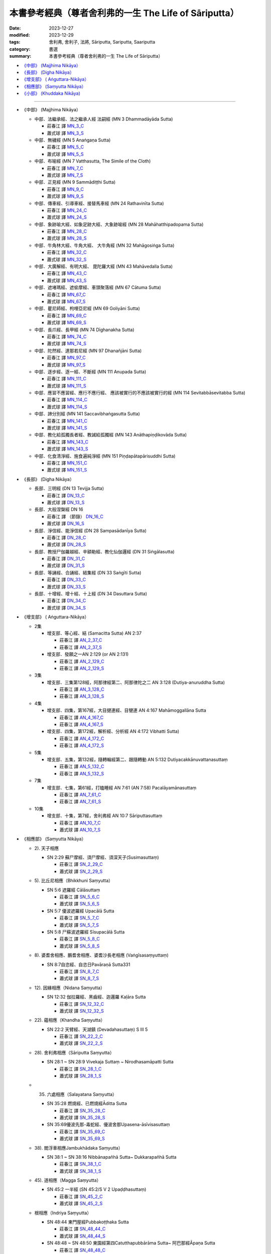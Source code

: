 ===========================================================================
本書參考經典（尊者舍利弗的一生 The Life of Sāriputta）
===========================================================================

:date: 2023-12-27
:modified: 2023-12-29
:tags: 舍利弗, 舍利子, 法將, Sāriputta, Sariputta, Saariputta
:category: 書選
:summary: 本書參考經典（尊者舍利弗的一生 The Life of Sāriputta）

- `《中部》 (Majjhima Nikāya）`_
- `《長部》 (Digha Nikāya）`_
- `《增支部》 ( Aṅguttara-Nikāya）`_
- `《相應部》 (Saṃyutta Nikāya）`_
- `《小部》 (Khuddaka Nikāya)`_

------

- _`《中部》 (Majjhima Nikāya）`

  * 中部．法繼承經、法之繼承人經 法嗣經 (MN 3 Dhammadāyāda Sutta)


    + 莊春江 譯 MN_3_C_
    + 蕭式球 譯 MN_3_S_

  * 中部．無穢經 (MN 5 Anaṅgaṇa Sutta)

    + 莊春江 譯 MN_5_C_
    + 蕭式球 譯 MN_5_S_
  * 中部．布喻經 (MN 7 Vatthasutta, The Simile of the Cloth)

    + 莊春江 譯 MN_7_C_
    + 蕭式球 譯 MN_7_S_
  * 中部．正見經 (MN 9 Sammādiṭṭhi Sutta)

    + 莊春江 譯 MN_9_C_
    + 蕭式球 譯 MN_9_S_
  * 中部．傳車經、引導車經、接替馬車經 (MN 24 Rathavinīta Sutta)

    + 莊春江 譯 MN_24_C_
    + 蕭式球 譯 MN_24_S_
  * 中部．象跡喻大經、如象足跡大經、大象跡喻經 (MN 28 Mahāhatthipadopama Sutta)

    + 莊春江 譯 MN_28_C_
    + 蕭式球 譯 MN_28_S_
  * 中部．牛角林大經、牛角大經、 大牛角經 (MN 32 Mahāgosiṅga Sutta)

    + 莊春江 譯 MN_32_C_
    + 蕭式球 譯 MN_32_S_
  * 中部．大廣解經、有明大經、 毘陀羅大經 (MN 43 Mahāvedalla Sutta)

    + 莊春江 譯 MN_43_C_
    + 蕭式球 譯 MN_43_S_
  * 中部．遮堵瑪經、遮偷摩經、車頭聚落經 (MN 67 Cātuma Sutta)

    + 莊春江 譯 MN_67_C_
    + 蕭式球 譯 MN_67_S_
  * 中部．瞿尼師經、枸哩亞尼經 (MN 69 Goliyāni Sutta)

    + 莊春江 譯 MN_69_C_
    + 蕭式球 譯 MN_69_S_
  * 中部．長爪經、長甲經 (MN 74 Dīghanakha Sutta)

    + 莊春江 譯 MN_74_C_
    + 蕭式球 譯 MN_74_S_
  * 中部．陀然經、達那若尼經 (MN 97 Dhanañjāni Sutta)

    + 莊春江 譯 MN_97_C_
    + 蕭式球 譯 MN_97_S_
  * 中部．逐步經、逐一經、不斷經 (MN 111 Anupada Sutta)

    + 莊春江 譯 MN_111_C_
    + 蕭式球 譯 MN_111_S_
  * 中部．應習不應習經、應行不應行經、 應該被實行的不應該被實行的經 (MN 114 Sevitabbāsevitabba Sutta)

    + 莊春江 譯 MN_114_C_
    + 蕭式球 譯 MN_114_S_
  * 中部．諦分別經 (MN 141 Saccavibhaṅgasutta Sutta)

    + 莊春江 譯 MN_141_C_
    + 蕭式球 譯 MN_141_S_
  * 中部．教化給孤獨長者經、教誡給孤獨經 (MN 143 Anāthapiṇḍikovāda Sutta)

    + 莊春江 譯 MN_143_C_
    + 蕭式球 譯 MN_143_S_
  * 中部．化食清淨經、施食遍純淨經 (MN 151 Piṇḍapātapārisuddhi Sutta)

    + 莊春江 譯 MN_151_C_
    + 蕭式球 譯 MN_151_S_

- _`《長部》 (Digha Nikāya）`

  * 長部．三明經 (DN 13 Tevijja Sutta)

    + 莊春江 譯 DN_13_C_
    + 蕭式球 譯 DN_13_S_
  * 長部．大般涅槃經 DN 16

    + 莊春江 譯 （節錄） DN_16_C_
    + 蕭式球 譯 DN_16_S_
  * 長部．淨信經、能淨信經 (DN 28 Sampasādanīya Sutta)

    + 莊春江 譯 DN_28_C_
    + 蕭式球 譯 DN_28_S_
  * 長部．教授尸伽羅越經、辛額勒經、教化仙伽邏經 (DN 31 Siṅgālasutta)

    + 莊春江 譯 DN_31_C_
    + 蕭式球 譯 DN_31_S_
  * 長部．等誦經、合誦經、結集經 (DN 33 Saṅgīti Sutta)

    + 莊春江 譯 DN_33_C_
    + 蕭式球 譯 DN_33_S_
  * 長部．十增經、增十經、十上經 (DN 34 Dasuttara Sutta)

    + 莊春江 譯 DN_34_C_
    + 蕭式球 譯 DN_34_S_

- _`《增支部》 ( Aṅguttara-Nikāya）`

  * 2集

    + 增支部．等心經、結 (Samacitta Sutta) AN 2:37

      - 莊春江 譯 AN_2_37_C_
      - 莊春江 譯 AN_2_37_S_
    + 增支部．發願之一AN 2:129 (or AN 2:131) 

      - 莊春江 譯 AN_2_129_C_
      - 莊春江 譯 AN_2_129_S_

  * 3集

    + 增支部．三集第128經，阿那律經第二、阿那律陀之二 AN 3:128 (Dutiya-anuruddha Sutta)

      - 莊春江 譯 AN_3_128_C_
      - 莊春江 譯 AN_3_128_S_

  * 4集

    + 增支部．四集，第167經，大目揵連經、目犍連 AN 4:167 Mahāmoggallāna Sutta

      - 莊春江 譯 AN_4_167_C_
      - 莊春江 譯 AN_4_167_S_

    + 增支部．四集，第172經，解析經、分析經 AN 4:172 Vibhatti Sutta)

      - 莊春江 譯 AN_4_172_C_
      - 莊春江 譯 AN_4_172_S_

  * 5集

    + 增支部．五集，第132經，隨轉輪經第二、跟隨轉動 AN 5:132 Dutiyacakkānuvattanasuttaṃ

      - 莊春江 譯 AN_5_132_C_
      - 莊春江 譯 AN_5_132_S_

  * 7集

    + 增支部．七集，第61經，打瞌睡經 AN 7:61 (AN 7:58) Pacalāyamānasuttaṃ

      - 莊春江 譯 AN_7_61_C_
      - 莊春江 譯 AN_7_61_S_

  * 10集

    + 增支部．十集，第7經，舍利弗經 AN 10:7 Sāriputtasuttaṃ

      - 莊春江 譯 AN_10_7_C_
      - 蕭式球 譯 AN_10_7_S_

- _`《相應部》 (Saṃyutta Nikāya）`

  * 2). 天子相應

    + SN 2:29 蘇尸摩經、須尸摩經、須深天子(Susimasuttaṃ)

      - 莊春江 譯 SN_2_29_C_
      - 蕭式球 譯 SN_2_29_S_

  * 5). 比丘尼相應（Bhikkhuni Saṃyutta）

    + SN 5:6 遮羅經 Cālāsuttaṃ

      - 莊春江 譯 SN_5_6_C_
      - 蕭式球 譯 SN_5_6_S_

    + SN 5:7 優波遮羅經 Upacālā Sutta

      - 莊春江 譯 SN_5_7_C_
      - 蕭式球 譯 SN_5_7_S_

    + SN 5:8 尸蘇波遮羅經 Sīsupacālā Sutta

      - 莊春江 譯 SN_5_8_C_
      - 蕭式球 譯 SN_5_8_S_

  * 8). 婆耆舍相應、鵬耆舍相應、婆耆沙長老相應 (Vaṅgīsasaṃyuttaṃ)

    + SN 8:7自恣經、自恣日Pavāraṇā Sutta331

      - 莊春江 譯 SN_8_7_C_
      - 蕭式球 譯 SN_8_7_S_

  * 12). 因緣相應（Nidana Saṃyutta）

    + SN 12:32 伽拉羅經、黑齒經、迦邏羅 Kaḷāra Sutta

      - 莊春江 譯 SN_12_32_C_
      - 蕭式球 譯 SN_12_32_S_

  * 22). 蘊相應（Khandha Saṃyutta）

    + SN 22:2 天臂經、天湖鎮 (Devadahasuttaṃ) S III 5

      - 莊春江 譯 SN_22_2_C_
      - 蕭式球 譯 SN_22_2_S_

  * 28). 舍利弗相應（Sāriputta Saṃyutta）

    + SN 28:1 ~ SN 28:9 Vivekaja Suttaṃ ~ Nirodhasamāpatti Sutta

      - 莊春江 譯 SN_28_1_C_
      - 蕭式球 譯 SN_28_1_S_

  * 35. 六處相應（Salayatana Saṃyutta）

    + SN 35:28 燃燒經、已燃燒經Āditta Sutta

      - 莊春江 譯 SN_35_28_C_
      - 蕭式球 譯 SN_35_28_S_

    + SN 35:69優波先那-毒蛇經、優波舍那Upasena-āsīvisasuttaṃ

      - 莊春江 譯 SN_35_69_C_
      - 蕭式球 譯 SN_35_69_S_

  * 38). 閻浮車相應Jambukhādaka Saṃyutta）

    + SN 38:1 ~ SN 38:16 Nibbānapañhā Sutta~ Dukkarapañhā Sutta

      - 莊春江 譯 SN_38_1_C_
      - 蕭式球 譯 SN_38_1_S_

  * 45). 道相應（Magga Saṃyutta）

    + SN 45:2 一半經 (SN 45:2/S V 2 Upaḍḍhasuttaṃ)

      - 莊春江 譯 SN_45_2_C_
      - 蕭式球 譯 SN_45_2_S_

  * 根相應（Indriya Saṃyutta）

    + SN 48:44 東門屋經Pubbakoṭṭhaka Sutta

      - 莊春江 譯 SN_48_44_C_
      - 蕭式球 譯 SN_48_44_S_

    + SN 48:48 ~ SN 48:50 東園經第四Catutthapubbārāma Sutta~ 阿巴那經Āpaṇa Sutta

      - 莊春江 譯 SN_48_48_C_
      - 蕭式球 譯 SN_48_48_S_

  * 預流相應、入流相應（Sotapatti Saṃyutta）

    + SN 55:55 入流果經Sotāpattiphala Sutta

      - 莊春江 譯 SN_55_55_C_
      - 蕭式球 譯 SN_55_55_S_

  * 47). 念處相應

    + SN 47:13 純陀經 Cundasutta

      - 莊春江 譯 SN_47_13_C_
      - 蕭式球 譯 SN_47_13_S_

    + SN 47:14 支羅經、烏迦支羅經、郁伽支羅村 (Ukkacela Sutta)

      - 莊春江 譯 SN_47_14_C_
      - 蕭式球 譯 SN_47_14_S_

- _`《小部》 (Khuddaka Nikāya)`

  * 經集 Sutta-nipāta

    + 第二品 小品

      - 第八章 船經

      - 禪世界版 Snp_2_8_C_
      - 郭良鋆 譯 Snp_2_8_K_

  * 自說經

    + Udana 4:4 第四品　彌醯品

      - 元亨寺版 Ud_4_4_Y_
      
    + Udana 4:4 第七品　小品 「一」

      - 元亨寺版 Ud_7_1_Y_

  * 本生經 Jātaka

    + Jat 37 鷓鴣本生經 (Tittira Jātaka)

      - 夏丏尊 譯 Jat_37_S_

    + Jātaka 156《無私心本生經》(Alinacitta）

      - 元亨寺版 Jat_156_Y_

------

《中部》(Majjhima Nikāya）

中部．法繼承經、法之繼承人經 法嗣經 (MN 3 Dhammadāyāda Sutta)

.. _MN_3_C:

中部3經/法之繼承人經(根本法門品[1])(莊春江譯)[MA.88, AA.18.3]

::

    被我這麼聽聞：
    有一次，世尊住在舍衛城祇樹林給孤獨園。
    在那裡，世尊召喚比丘們：「比丘們！」
    「尊師！」那些比丘回答世尊。
    世尊說這個：
    「比丘們！你們要成為我的法之繼承人，不要成為財物之繼承人。我在你們上有憐愍：『弟子們是否能成為我的法之繼承人，非財物之繼承人。』比丘們！而如果你們成為我的財物之繼承人，非法之繼承人，你們也因為那樣成為應該被{抓住}[指責]者：『大師的弟子們住於財物之繼承人，非法之繼承人。』我也因為那樣成為應該被指責者：『大師的弟子們住於財物之繼承人，非法之繼承人。』比丘們！而如果你們成為我的法之繼承人，非財物之繼承人，你們也因為那樣不成為應該被指責者：『大師的弟子們住於法之繼承人，非財物之繼承人。』我也因為那樣不成為應該被指責者：『大師的弟子們住於法之繼承人，非財物之繼承人。』比丘們！因此，在這裡，你們要成為我的法之繼承人，不要成為財物之繼承人。我在你們上有憐愍：『弟子們是否能成為我的法之繼承人，非財物之繼承人。』(29)
    比丘們！這裡，如果我是已食者、已滿足者、已充滿者、已完結者、飽足者、盡所需者，而我的施食成為過多法、應該被捨棄法。那時，兩位被飢餓虛弱折磨的比丘到來，我對他們這麼說：『比丘們！我是已食者、已滿足者、已充滿者、已完結者、飽足者、盡所需者，而我的施食成為過多法、應該被捨棄法，如果你們希望，請你們吃，如果你們不吃，現在我將捨棄在少草處，或將使之沈入在無蟲的水中。』在那裡，一位比丘這麼想：『世尊是已食者、已滿足者、已充滿者、已完結者、飽足者、盡所需者，而世尊的這個施食成為過多法、應該被捨棄法，如果我們不吃，現在世尊將捨棄在少草處，或將使之沈入在無蟲的水中。又，這被世尊說：「比丘們！你們要成為我的法之繼承人，不要成為財物之繼承人。」又，這是某種財物，即：施食。讓我不吃這個施食後，就以這個飢餓虛弱這麼度過這個日夜。』他不吃那個施食後，就以那個飢餓虛弱這麼度過那個日夜。那時，第二位比丘這麼想：『世尊是已食者、已滿足者、已充滿者、已完結者、飽足者、盡所需者，而世尊的這個施食成為過多法、應該被捨棄法，如果我們不吃，現在世尊將捨棄在少草處，或將使之沈入在無蟲的水中。讓我吃這個施食後，除去飢餓虛弱後，這麼度過這個日夜。』他吃那個施食後，除去飢餓虛弱後，這麼度過那個日夜。比丘們！即使那位比丘吃那個施食後，除去飢餓虛弱後，這麼度過那個日夜，但前面那位比丘正是更應該被我尊敬者與更應該被讚賞者，那是什麼原因？比丘們！因為，那將轉起那位比丘長時間的少欲性、知足、削減、易養性、活力的激發。因此，比丘們！你們要成為我的法之繼承人，不要成為財物之繼承人。我在你們上有憐愍：『弟子們是否能成為我的法之繼承人，非財物之繼承人。』」
    世尊說這個，說這個後，善逝從座位起來後進入住處。(30)
    在那裡，當世尊離開不久，尊者舍利弗召喚比丘們：「比丘學友們！」
    「學友！」那些比丘回答尊者舍利弗。
    尊者舍利弗說這個：
    「學友們！什麼情形住於獨居的大師弟子們不隨學遠離呢？還有，什麼情形住於獨居的大師弟子們隨學遠離呢？」
    「學友！我們從遠處來到尊者舍利弗的面前，也為了能了知這個所說的義理，就請尊者舍利弗說明這個所說的義理，那就好了！聽聞尊者舍利弗的[教說]後，比丘們將會憶持。」
    「學友們！那樣的話，你們要聽！你們要好好作意！我將說了。」
    「是的，學友！」那些比丘回答尊者舍利弗。
    尊者舍利弗說這個：
    「學友們！什麼情形住於獨居的大師弟子們不隨學遠離呢？學友們！這裡，住於獨居的大師弟子們不隨學遠離，凡大師說諸法的捨斷者而他們不捨斷那些法，且他們是奢侈者、散漫者、在墮落上走在前面者、在獨居上放棄先頭者。學友們！在那裡，以三處上座比丘們成為應該被呵責者：『住於獨居的大師弟子們不隨學遠離。』以這第一處上座比丘們成為應該被呵責者。『凡大師說捨斷法者而他們不捨斷那些法。』以這第二處上座比丘們成為應該被呵責者。『且他們是奢侈者、散漫者、在墮落上走在前面者、在獨居上放棄先頭者。』以這第三處上座比丘們成為應該被呵責者。學友們！以這三處上座比丘們成為應該被呵責者。學友們！在那裡，中座比丘們……（中略）以三處新比丘們成為應該被呵責者：『住於獨居的大師弟子們不隨學遠離。』以這第一處新比丘們成為應該被呵責者。『凡大師說捨斷法者而他們不捨斷那些法。』以這第二處新比丘們成為應該被呵責者。『且他們是奢侈者、散漫者、在墮落上走在前面者、在獨居上放棄先頭者。』以這第三處新比丘們成為應該被呵責者。學友們！新比丘們以這三處成為應該被呵責者。學友們！這個情形住於獨居的大師弟子們不隨學遠離。(31)
    學友們！還有，什麼情形住於獨居的大師弟子們隨學遠離呢？學友們！這裡，住於獨居的大師弟子們隨學遠離，凡大師說諸法的捨斷者而他們捨斷那些法，且他們是不奢侈者、不散漫者、在墮落上放棄先頭者、在獨居上走在前面者。學友們！在那裡，以三處上座比丘們成為應該被讚賞者：『住於獨居的大師弟子們隨學遠離。』以這第一處上座比丘們成為應該被讚賞者。『凡大師說諸法的捨斷者而他們捨斷那些法。』以這第二處上座比丘們成為應該被讚賞者。『且他們是不奢侈者、不散漫者、在墮落上放棄先頭者、在獨居上走在前面者。』以這第三處上座比丘們成為應該被讚賞者。學友們！上座比丘們以這三處成為應該被讚賞者。學友們！在那裡，中座比丘們……（中略）以三處新比丘們成為應該被讚賞者：『住於獨居的大師弟子們隨學遠離。』以這第一處新比丘們成為應該被讚賞者。『凡大師說諸法的捨斷者而他們捨斷那些法。』以這第二處新比丘們成為應該被讚賞者。『且他們是不奢侈者、不散漫者、在墮落上放棄先頭者、在獨居上走在前面者。』以這第三處新比丘們成為應該被讚賞者。學友們！新比丘們以這三處成為應該被讚賞者。學友們！這個情形是住於獨居的大師弟子們隨學遠離。(32)
    學友們！這裡，貪是邪惡的，以及瞋恚是邪惡的，有為了貪的捨斷與瞋恚的捨斷，作眼、作智，轉起寂靜、證智、正覺、涅槃的中道。學友們！而什麼是那個作眼、作智，轉起寂靜、證智、正覺、涅槃的中道呢？就是這八支聖道，即：正見、正志、正語、正業、正命、正精進、正念、正定。學友們！這是那個作眼、作智，轉起寂靜、證智、正覺、涅槃的中道。
    學友們！這裡，憤怒是邪惡的，以及怨恨是邪惡的……（中略）藏惡是邪惡的，以及專橫是邪惡的……（中略）嫉妒是邪惡的，以及慳吝是邪惡的……（中略）偽詐是邪惡的，以及狡猾是邪惡的……（中略）頑固是邪惡的，以及激情是邪惡的……（中略）慢是邪惡的，以及極慢是邪惡的……（中略）憍慢是邪惡的，以及放逸是邪惡的，有為了憍慢的捨斷與放逸的捨斷，作眼、作智，轉起寂靜、證智、正覺、涅槃的中道。學友們！而什麼是那作眼、作智，轉起寂靜、證智、正覺、涅槃的中道呢？就是這八支聖道，即：正見、正志、正語、正業、正命、正精進、正念、正定。學友們！這是那個作眼、作智，轉起寂靜、證智、正覺、涅槃的中道。」
    尊者舍利弗說這個，那些悅意的比丘們歡喜尊者舍利弗所說。(33)
    法之繼承人經第三終了。https://agama.buddhason.org/MN/MN003.htm
    
    https://agama.buddhason.org/MN/MN003.htm

------

.. _MN_3_S:

蕭式球 譯

三．法繼承經

::

    有一次，世尊住在舍衛城的祇樹給孤獨園。
    在那裏，世尊對比丘說： “比丘們。”
    比丘回答世尊： “大德。”
    世尊說： “比丘們，你們要做我法的繼承人，不要做我物質的繼承人；這是我對你們的悲憫。如果你們做我物質的繼承人而不是法的繼承人的話，人們便會對你們作出評價： ‘導師的弟子繼承物質而不是繼承法。’ 人們也會對我作出評價： ‘導師的弟子繼承物質而不是繼承法。’ 如果你們做我法的繼承人而不是物質的繼承人的話，人們便會對你們作出評價： ‘導師的弟子繼承法而不是繼承物質。’ 人們也會對我作出評價： ‘導師的弟子繼承法而不是繼承物質。’ 因此，比丘們，你們要做我法的繼承人，不要做我物質的繼承人；這是我對你們的悲憫。
    “比丘們，在我吃完食物，滿足所需之後，如果我的食物還有剩餘，那些食物便需要棄置。假如這時有兩位飢餓、沒有氣力的比丘到來，我對他們說： ‘比丘們，我的食物還有剩餘，需要棄置，如果你們要吃的話便可以吃；如果你們不吃的話，我現在便把它棄置到沒有草的地方或把它倒進沒有動物的水之中。’
    “第一位比丘心想： ‘世尊的食物有剩餘，如果我不吃，世尊便會把食物棄置。世尊曾說要做法的繼承人而不是物質的繼承人，食物是其中的一種物質；讓我不吃這些食物，飢餓、沒有氣力地度過這一天吧。’ 他不吃那些食物，飢餓、沒有氣力地度過那一天。
    
    “第二位比丘心想： ‘世尊的食物有剩餘，如果我不吃，世尊便會把食物棄置。讓我吃了這些食物，清除飢餓、回復氣力地度過這一天吧。’ 他吃了那些食物，清除飢餓、回復氣力地度過那一天。
    “比丘們，雖然第二位比丘吃了那些食物，清除飢餓、回復氣力地度過那一天，但是第一位比丘更值得我尊敬和稱讚。這是什麼原因呢？因為這位比丘長期具有少欲、知足、嚴謹、容易供養、精進的質素。因此，比丘們，你們要做我法的繼承人，不要做我物質的繼承人；這是我對你們的悲憫。” 世尊．善逝說了以上的話後，便起座進入住所。
    世尊離去不久，舍利弗尊者對比丘說： “比丘賢友們。”
    比丘回答舍利弗尊者： “賢友。”
    舍利弗尊者說： “賢友們，什麼是導師安住於遠離而弟子不跟隨修學遠離呢？什麼是導師安住於遠離而弟子跟隨修學遠離呢？”
    “賢友，我們從遠處到來舍利弗尊者跟前，就是為了聽你說這個道理。”
    “賢友們，留心聽，好好用心思量，我現在說了。”
    比丘回答舍利弗尊者： “賢友，是的。”
    舍利弗尊者說： “賢友們，什麼是導師安住於遠離而弟子不跟隨修學遠離呢？1就是導師安住於遠離而弟子不跟隨修學遠離，他們不捨棄那些導師說要捨棄的東西，他們奢華、懶散、退墮、不緊繫於遠離。
    
    “賢友們，有三種應受譴責的長老比丘：導師安住於遠離而身為弟子的長老比丘不跟隨修學遠離，這是第一種應受譴責的長老比丘；他們不捨棄那些導師說要捨棄的東西，這是第二種應受譴責的長老比丘；他們奢華、懶散、退墮、不緊繫於遠離，這是第三種應受譴責的長老比丘。賢友們，這就是三種應受譴責的長老比丘了。
    “賢友們，有三種應受譴責的中比丘：導師安住於遠離而身為弟子的中比丘不跟隨修學遠離，這是第一種應受譴責的中比丘；他們不捨棄那些導師說要捨棄的東西，這是第二種應受譴責的中比丘；他們奢華、懶散、退墮、不緊繫於遠離，這是第三種應受譴責的中比丘。賢友們，這就是三種應受譴責的中比丘了。
    “賢友們，有三種應受譴責的新比丘：導師安住於遠離而身為弟子的新比丘不跟隨修學遠離，這是第一種應受譴責的新比丘；他們不捨棄那些導師說要捨棄的東西，這是第二種應受譴責的新比丘；他們奢華、懶散、退墮、不緊繫於遠離，這是第三種應受譴責的新比丘。賢友們，這就是三種應受譴責的新比丘了。
    “賢友們，這就是導師安住於遠離而弟子不跟隨修學遠離了。
    “賢友們，什麼是導師安住於遠離而弟子跟隨修學遠離呢？就是導師安住於遠離而弟子跟隨修學遠離，他們捨棄那些導師說要捨棄的東西，他們不奢華、不懶散、不退墮、導向遠離。
    “賢友們，有三種應受讚揚的長老比丘：導師安住於遠離而身為弟子的長老比丘跟隨修學遠離，這是第一種應受讚揚的長老比丘；他們捨棄那些導師說要捨棄的東西，這是第二種應受讚揚的長老比丘；他們不奢華、不懶散、不退墮、導向遠離，這是第三種應受讚揚的長老比丘。賢友們，這就是三種應受讚揚的長老比丘了。
    
    
    “賢友們，有三種應受讚揚的中比丘：導師安住於遠離而身為弟子的中比丘跟隨修學遠離，這是第一種應受讚揚的中比丘；他們捨棄那些導師說要捨棄的東西，這是第二種應受讚揚的中比丘；他們不奢華、不懶散、不退墮、導向遠離，這是第三種應受讚揚的中比丘。賢友們，這就是三種應受讚揚的中比丘了。
    “賢友們，有三種應受讚揚的新比丘：導師安住於遠離而身為弟子的新比丘跟隨修學遠離，這是第一種應受讚揚的新比丘；他們捨棄那些導師說要捨棄的東西，這是第二種應受讚揚的新比丘；他們不奢華、不懶散、不退墮、導向遠離，這是第三種應受讚揚的新比丘。賢友們，這就是三種應受讚揚的新比丘了。
    “賢友們，這就是導師安住於遠離而弟子跟隨修學遠離了。
    “賢友們，貪欲是惡的，瞋恚是惡的。中道可使人捨棄貪欲、捨棄瞋恚；中道可使人生出眼、生出智，可帶來寧靜、無比智、正覺、湼槃。
    “賢友們，忿怒和敵意是惡的，怨恨和仇恨是惡的，嫉妒和吝嗇是惡的，虛偽和奸詐是惡的，固執和執拗是惡的，我慢和自大是惡的，散漫和放逸是惡的。中道可使人捨棄忿怒和敵意，可使人捨棄怨恨和仇恨，可使人捨棄嫉妒和吝嗇，可使人捨棄虛偽和奸詐，可使人捨棄固執和執拗，可使人捨棄我慢和自大，可使人捨棄散漫和放逸；中道可使人生出眼、生出智，可帶來寧靜、無比智、正覺、湼槃。
    “賢友們，什麼是中道呢？就是八正道：正見、正思維、正語、正業、正命、正精進、正念、正定。這中道可使人生出眼、生出智，可帶來寧靜、無比智、正覺、湼槃。”
    舍利弗尊者說了以上的話後，比丘對舍利弗尊者的說話心感高興，滿懷歡喜。
    
    法繼承經完

  -----------------------------------------------------------
    
    1 巴利文本沒有 “賢友們，什麼是導師安住於遠離而弟子不跟隨修學遠離呢？” 這句句子，現根據文義補上。
    
    https://www.chilin.org/news/news-detail.php?id=202&type=2

------

.. _MN_5_C:

中部．無穢經 (MN 5 Anaṅgaṇa Sutta)

莊春江 譯

::

  舍利弗中部5經/無穢經(根本法門品[1])(莊春江譯)[MA.87, AA.25.6]
  
  被我這麼聽聞：
  有一次，世尊住在舍衛城祇樹林給孤獨園。
  在那裡，尊者舍利弗召喚比丘們：「比丘學友們！」
  「學友！」那些比丘回答尊者舍利弗。
  尊者舍利弗說這個：
  「學友們！有這四種現在的世間中存在的人，哪四種？
  學友們！這裡，就存在有穢的某一類人不如實知道：『我的內在有穢的。』學友們！又，這裡，就存在有穢的某一類人如實知道：『我的內在有穢的。』學友們！這裡，就存在無穢的某一類人不如實知道：『我的內在沒有穢。』學友們！又，這裡，就存在無穢的某一類人如實知道：『我的內在沒有穢。』學友們！在那裡，凡就存在有穢的這個人不如實知道：『我的內在有穢的。』者，這二位都是有穢人中這位被說下劣的人，學友們！在那裡，凡就存在有穢的這個人如實知道：『我的內在有穢的。』者，這二位都是有穢人中這位被說上等的人，學友們！在那裡，凡就存在無穢的這個人不如實知道：『我的內在沒有穢。』者，這二位都是無穢人中這位被說下劣的人，學友們！在那裡，凡就存在無穢的這個人如實知道：『我的內在沒有穢。』者，這二位都是無穢人中這位被說上等的人。」(57)
  在這麼說時，尊者大目揵連對尊者舍利弗說這個：
  「舍利弗學友！什麼因、什麼緣，以那個這二位都是有穢者中一個被說下劣的人，一個被說上等的人呢？舍利弗學友！什麼因、什麼緣以那個這二位都是無穢者中一個被說下劣的人，一個被說上等的人呢？」(58)
  「學友！在那裡，凡就存在有穢的這個人不如實知道：『我的內在有穢的。』者，他的這個能被預期：對那個穢的捨斷他將不使意欲產生、將不努力、將不發動活力，他將有貪、有瞋、有癡、有穢、心被污染地死去。學友！猶如被塵與垢覆蓋的銅鉢從市場或鍛工家被帶回來，主人們既不使用也不遍清潔它，而置它在塵道處，學友！這樣，那個銅鉢過些時候成為更污染的、卡垢(被垢捕捉)的嗎？」
  「是的，學友！」
  「同樣的，學友！凡就存在有穢的這個人不如實知道：『我的內在有穢的。』者，他的這個能被預期：對那個穢的捨斷他將不使意欲產生、將不努力、將不發動活力，他將有貪、有瞋、有癡、有穢、心被污染地死去。
  學友！在那裡，凡就存在有穢的這個人如實知道：『我的內在有穢的。』者，他的這個能被預期：對那個穢的捨斷他將使意欲產生、將努力、將發動活力，他將無貪、無瞋、無癡、無穢、心不被污染地死去。學友！猶如被塵與垢覆蓋的銅鉢從市場或鍛工家被帶回來，主人們使用同時也遍清潔它，而不置它在塵道處，學友！這樣，那個銅鉢過些時候成為更遍純淨的、遍清潔的嗎？」
  「是的，學友！」
  「同樣的，學友！凡就存在有穢的這個人如實知道：『我的內在有穢的。』者，他的這個能被預期：對那個穢的捨斷他將使意欲產生、將努力、將發動活力，他將無貪、無瞋、無癡、無穢、心不被污染地死去。
  學友！在那裡，凡就存在無穢的這個人不如實知道：『我的內在沒有穢。』者，他的這個能被預期：他將作意淨相，以淨相的作意，貪將使心墮落，他將有貪、有瞋、有癡、有穢、心被污染地死去。學友！猶如遍純淨的、遍清潔的銅鉢從市場或鍛工家被帶回來，主人們既不使用也不遍清潔它，而置它在塵道處，學友！這樣，那個銅鉢過些時候成為更污染的、卡垢的嗎？」
  「是的，學友！」
  「同樣的，學友！凡就存在無穢的這個人不如實知道：『我的內在沒有穢。』者，他的這個能被預期：他將作意淨相，以淨相的作意，貪將使心墮落，他將有貪、有瞋、有癡、有穢、心被污染地死去。
  學友！在那裡，凡就存在無穢的這個人如實知道：『我的內在沒有穢。』者，他的這個能被預期：他將不作意淨相，以淨相的不作意，貪將不使心墮落，他將無貪、無瞋、無癡、無穢、心不被污染地死去。學友！猶如遍純淨的、遍清潔的銅鉢從市場或鍛工家被帶回來，主人們使用同時也清潔它，而不置它在塵道處，學友！這樣，那個銅鉢過些時候成為更遍純淨的、遍清潔的嗎？」
  「是的，學友！」
  「同樣的，學友！當人存在無穢而如實知道：『我的內在沒有穢。』者，他的這個能被預期：他將不作意淨相，以淨相的不作意，貪將不使心墮落，他將無貪、無瞋、無癡、無穢、心不被污染地死去。
  目揵連學友！這是因、這是緣，以那個這二位都是有穢者中一個被說下劣的人，一個被說上等的人，目揵連學友！這是因、這是緣，以那個這二位都是無穢者中一個被說下劣的人，一個被說上等的人。」(59)
  「學友！被稱為『穢，穢』，學友！這是什麼的同義語呢？即：穢。」
  「學友！這是惡不善欲求行境的同義語，即：穢。
  學友！然而，這存在可能性：這裡，某一類比丘這樣的欲求生起：『如果我是犯罪過者，願比丘們不知道我已犯罪過。』學友！然而，這存在可能性：比丘們知道那位比丘已犯罪過。『比丘們知道我已犯罪過。』像這樣，他成為生氣者、不滿者。學友！凡憤怒連同不滿，這兩者都是穢。
  學友！然而，這存在可能性：這裡，某一類比丘這樣的欲求生起：『如果我是犯罪過者，比丘們應該私下地呵責我，非在僧團中。』學友！然而，這存在可能性：比丘們在僧團中呵責那位比丘，非私下地。『比丘們在僧團中呵責我，非私下地。』像這樣，他成為生氣者、不滿者。學友！凡憤怒連同不滿，這兩者都是穢。
  學友！然而，這存在可能性：這裡，某一類比丘這樣的欲求生起：『如果我是犯罪過者，同輩應該呵責我，非-非同輩。』學友！然而，這存在可能性：非同輩呵責那位比丘，非-同輩。『非同輩呵責我，非-同輩。』像這樣，他成為生氣者、不滿者。學友！凡憤怒連同不滿，這兩者都是穢。
  學友！然而，這存在可能性：這裡，某一類比丘這樣的欲求生起：『啊！願大師就[以]一再反問我後對比丘們教導法，非大師一再反問其他比丘後對比丘們教導法。』學友！然而，這存在可能性：大師一再反問其他比丘後對比丘們教導法，非大師一再反問那位比丘後對比丘們教導法。『大師一再反問其他比丘後對比丘們教導法，非大師一再反問我後對比丘們教導法。』像這樣，他成為生氣者、不滿者。學友！凡憤怒連同不滿，這兩者都是穢。
  學友！然而，這存在可能性：這裡，某一類比丘這樣的欲求生起：『啊！願比丘們就一再安排我在前面後，為了食物進入村落，非比丘們一再安排其他比丘在前面後，為了食物進入村落。』學友！然而，這存在可能性：比丘們一再安排其他比丘在前面後，為了食物進入村落，非比丘們一再安排那位比丘在前面後，為了食物進入村落。『比丘們一再安排其他比丘在前面後，為了食物進入村落，非比丘們一再安排我在前面後，為了食物進入村落。』像這樣，他成為生氣者、不滿者。學友！凡憤怒連同不滿，這兩者都是穢。
  學友！然而，這存在可能性：這裡，某一類比丘這樣的欲求生起：『啊！確實，願就我在食堂中得到首位的位子、首位的水、首位的施食(第一的供養)，非其他比丘在食堂中得到首位的位子、首位的水、首位的施食。』學友！然而，這存在可能性：凡其他比丘在食堂中得到首位的位子、首位的水、首位的施食，非那位比丘在食堂中得到首位的位子、首位的水、首位的施食。『其他比丘在食堂中得到首位的位子、首位的水、首位的施食，非我在食堂中得到首位的位子、首位的水、首位的施食。』像這樣，他成為生氣者、不滿者。學友！凡憤怒連同不滿，這兩者都是穢。
  學友！然而，這存在可能性：這裡，某一類比丘這樣的欲求生起：『啊！願就已食的我在食堂中感謝，非已食的其他比丘在食堂中祝福。』學友！然而，這存在可能性：已食的其他比丘在食堂中祝福，非已食的那位比丘在食堂中祝福，『已食的其他比丘在食堂中祝福，非已食的我在食堂中祝福。』像這樣，他成為生氣者、不滿者。學友！凡憤怒連同不滿，這兩者都是穢。
  學友！然而，這存在可能性：這裡，某一類比丘這樣的欲求生起：『啊！願就我對到僧園的比丘們教導法，非其他比丘對到僧園的比丘們教導法。』學友！然而，這存在可能性：凡其他比丘對到僧園的比丘們教導法，非那位比丘對到僧園的比丘們教導法。『其他比丘對到僧園的比丘們教導法，非我對到僧園的比丘們教導法。』像這樣，他成為生氣者、不滿者。學友！凡憤怒連同不滿，這兩者都是穢。
  學友！然而，這存在可能性：這裡，某一類比丘這樣的欲求生起：『啊！願就我對到僧園的比丘尼們教導法……（中略）對優婆塞們教導法……（中略）對優婆夷們教導法，非其他比丘對到僧園的優婆夷們教導法。』學友！然而，這存在可能性：凡其他比丘對到僧園的優婆夷們教導法，非那位比丘對到僧園的優婆夷們教導法。『其他比丘對到僧園的優婆夷們教導法，非我對到僧園的優婆夷們教導法。』像這樣，他成為生氣者、不滿者。學友！凡憤怒連同不滿，這兩者都是穢。
  學友！然而，這存在可能性：這裡，某一類比丘這樣的欲求生起：『啊！願比丘們就對我恭敬、尊重、尊敬、崇敬，非比丘們對其他比丘恭敬、尊重、尊敬、崇敬。』學友！然而，這存在可能性：比丘們對其他比丘恭敬、尊重、尊敬、崇敬，非比丘們對那位比丘恭敬、尊重、尊敬、崇敬。『比丘們對其他比丘恭敬、尊重、尊敬、崇敬，非比丘們對我恭敬、尊重、尊敬、崇敬。』像這樣，他成為生氣者、不滿者。學友！凡憤怒連同不滿，這兩者都是穢。
  學友！然而，這存在可能性：這裡，某一類比丘這樣的欲求生起：『啊！願比丘尼們就對我……（中略）優婆塞們……（中略）優婆夷們就對我恭敬、尊重、尊敬、崇敬，非優婆夷們對其他比丘恭敬、尊重、尊敬、崇敬。』學友！然而，這存在可能性：優婆夷們對其他比丘恭敬、尊重、尊敬、崇敬，非優婆夷們對那位比丘恭敬、尊重、尊敬、崇敬。『優婆夷們對其他比丘恭敬、尊重、尊敬、崇敬，非優婆夷們對我恭敬、尊重、尊敬、崇敬。』像這樣，他成為生氣者、不滿者。學友！凡憤怒連同不滿，這兩者都是穢。
  學友！然而，這存在可能性：這裡，某一類比丘這樣的欲求生起：『啊！願就我是勝妙衣服的利得者，非其他比丘是勝妙衣服的利得者。』學友！然而，這存在可能性：凡其他比丘是勝妙衣服的利得者，非那位比丘是勝妙衣服的利得者。『其他比丘是勝妙衣服的利得者，非我是勝妙衣服的利得者。』像這樣，他成為生氣者、不滿者。學友！凡憤怒連同不滿，這兩者都是穢。
  學友！然而，這存在可能性：這裡，某一類比丘這樣的欲求生起：『啊！願就我是勝妙食物的利得者……（中略）勝妙住所……（中略）勝妙之病人需要物、醫藥必需品的利得者，非其他比丘是勝妙之病人需要物、醫藥必需品的利得者。』學友！然而，這存在可能性：凡其他比丘是勝妙之病人需要物、醫藥必需品的利得者，非那位比丘是勝妙之病人需要物、醫藥必需品的利得者。『其他比丘是勝妙之病人需要物、醫藥必需品的利得者，非我是勝妙之病人需要物、醫藥必需品的利得者。』像這樣，他成為生氣者、不滿者。學友！凡憤怒連同不滿，這兩者都是穢。
  學友！這是這些惡不善欲求行境的同義語，即：穢。(60)
  學友！凡比丘的任何這些惡不善欲求行境未捨斷被看見同時也被聽聞，即使他是住林野者、住邊地者、常乞食者、次第乞食者、穿糞掃衣者、穿粗衣者，那時，同梵行者同樣地不恭敬、不尊重、不尊敬、不崇敬他，那是什麼原因？因為，那位尊者的那些惡不善欲求行境未捨斷被看見同時也被聽聞。學友！猶如遍純淨的、遍清潔的銅鉢從市場或鍛工家被帶回來，主人們對它裝(安排)死蛇或死狗或死人後，以另一個銅鉢覆蓋後，走向市場內，人們看見後對他這麼說：『喂！什麼就如高貴高貴的這個被攜帶呢？』站起來後，打開後俯視它，與看見同時，不合意狀態建立、厭逆狀態建立、嫌惡狀態建立，飢餓者也沒有食慾，更何況飽食者的。同樣的，學友！凡比丘的任何這些惡不善欲求行境未捨斷被看見同時也被聽聞，即使他是住林野者、住邊地者、常乞食者、次第乞食者、穿糞掃衣者、穿粗衣者，那時，同梵行者同樣地不恭敬、不尊重、不尊敬、不崇敬他，那是什麼原因？因為，那位尊者的那些惡不善欲求行境未捨斷被看見同時也被聽聞。(61)
  學友！凡比丘的任何這些惡不善欲求行境已捨斷被看見同時也被聽聞，即使他是住村落邊界者、受請食者、穿屋主給的衣服者，那時，同梵行者同樣地恭敬、尊重、尊敬、崇敬他，那是什麼原因？因為，那位尊者的那些惡不善欲求行境已捨斷被看見同時也被聽聞。學友，猶如遍純淨的、遍清潔的銅鉢從市場或鍛工家被帶回來，主人們對它裝粳米飯、挑除黑粒的飯、各種咖哩、各種配菜後，以另一個銅鉢覆蓋後，走向市場內，人們看見後對他這麼說：『喂！什麼就如高貴高貴的這個被攜帶呢？』站起來後，打開後俯視它，與看見同時，合意狀態建立、不厭逆狀態建立、不嫌惡狀態建立，飽食者也有食慾，更何況飢餓者的。同樣的，學友！凡比丘的任何這些惡不善欲求行境已捨斷被看見同時也被聽聞，即使他是住村落邊界者、受請食者、穿屋主給的衣服者，那時，同梵行者同樣地恭敬、尊重、尊敬、崇敬他，那是什麼原因？因為，那位尊者的那些惡不善欲求行境已捨斷被看見同時也被聽聞。」(62)
  在這麼說時，尊者大目揵連對尊者舍利弗說這個：
  「舍利弗學友！譬喻在我心中出現。」
  「目揵連學友！請你說明。」
  「學友！有一次，這個我住在王舍城的山圍域。學友！那時，我午前時穿衣、拿起衣鉢後，為了托鉢進入王舍城。當時，造車師之子瑟密低刨車的輞。邪命外道玻度之子-前造車師之子出現在他前面(對他現前)。那時，邪命外道玻度之子-前造車師之子這樣心的深思生起：『啊！這位造車師之子瑟密低會刨這個輞的這個彎、這個曲、這個缺點，這個輞就離彎、離曲、離缺點，會被純粹地住立於核心。』學友！一一如邪命外道玻度之子-前造車師之子心的深思，造車師之子瑟密低一一像那樣刨那個輞的那個彎、那個曲、那個缺點。學友！那時，悅意的邪命外道玻度之子-前造車師之子使悅意的言語出聲：『他以心了知我認為的心後刨。』
  同樣的，學友！凡那些個人是無信者、為了生活非以信從在家出家成為無家者、狡詐者、偽善者、欺騙者、掉舉者、傲慢者、浮躁者、饒舌者、言語散亂者、不在諸根上守護門者、不在飲食上知適量者、不專修清醒者、在沙門身分上非有期待者、不在學上強烈尊重者、奢侈者、散漫者、在墮落上走在前面者、在獨居上放棄先頭者、懈怠者、缺乏活力者、念已忘失者、不正知者、不得定者、心散亂者、劣慧者、愚蠢(聾啞)者，尊者舍利弗以心知我認為的心後，以這法的教說刨他們。
  但，凡那些善男子是以信從在家出家成為無家者、不狡詐者、不偽善者、不掉舉者、不傲慢者、不浮躁者、不饒舌者、言語不散亂者、在諸根上守護門者、在飲食上知適量者、已專修清醒者、在沙門身分上有期待者、在學上強烈尊重者、不奢侈者、不散漫者、在墮落上放棄先頭者、在獨居上走在前面者、活力已被發動者、自我努力者、念已現起者、正知者、得定者、心一境者、有慧者、不愚蠢者，他們聽聞尊者舍利弗的這法的教說後，看起來像以言語連同意喝飲、吃食：『先生！確實好！他使同梵行者們從不善的出來後，使在善的上住立。』學友！猶如喜好裝飾之類的年輕女子或男子，頭已洗，得到青蓮花環，或大茉莉花環，或善思花環後，以兩手領受後，戴在頭頂上。同樣的，學友！凡那些善男子是以信從在家出家成為無家者、不狡詐者、不偽善者、不掉舉者、不傲慢者、不浮躁者、不饒舌者、言語不散亂者、在諸根上守護門者、在飲食上知適量者、已專修清醒者、在沙門身分上有期待者、在學上強烈尊重者、不奢侈者、不散漫者、在墮落上放棄先頭者、在獨居上走在前面者、活力已被發動者、自我努力者、念已現起者、正知者、得定者、心一境者、有慧者、不愚蠢者，他們聽聞尊者舍利弗的這法的教說後，以言語連同意，看起來像喝飲、看起來像吃食：『先生！確實好！他使同梵行者們從不善的出來後，使在善的上住立。』」
  像這樣，那兩位大龍喜悅互相善說的。(63)
  無穢經第五終了。
  https://agama.buddhason.org/MN/MN005.htm
  
------
  
.. _MN_5_S:
  
蕭式球 譯
  
::
  
  五．無穢經
  
  這是我所聽見的：
  有一次，世尊住在舍衛城的祇樹給孤獨園。
  在那裏，舍利弗尊者對比丘說： “比丘賢友們。”
  比丘回答舍利弗尊者： “賢友。”
  舍利弗尊者說： “賢友們，世上有四種人，是哪四種呢？一種人有垢穢，但不如實知道自己內裏有垢穢；一種人有垢穢，而如實知道自己內裏有垢穢；一種人沒有垢穢，但不如實知道自己內裏沒有垢穢；一種人沒有垢穢，而如實知道自己內裏沒有垢穢。
  “賢友們，在兩種有垢穢的人之中，不如實知道自己內裏有垢穢的人是低的，如實知道自己內裏有垢穢的人是高的。在兩種沒有垢穢的人之中，不如實知道自己內裏沒有垢穢的人是低的，如實知道自己內裏沒有垢穢的人是高的。”
  舍利弗尊者說了這番話後，大目犍連尊者對他說： “舍利弗賢友，是什麼原因和條件使兩種有垢穢的人之中一種低、一種高呢？是什麼原因和條件使兩種沒有垢穢的人之中一種低、一種高呢？”
  “賢友，一個有垢穢但不如實知道自己內裏有垢穢的人，將不會作出意欲、精進、努力來斷除那些垢穢。他命終的時候內心將會帶著貪欲、瞋恚、愚癡這些垢穢和污染的質素。
  
  “賢友，假如有人把一個有塵埃、有污垢的銅碗帶到市集或銅匠工場，銅碗的主人不使用、不清潔它，還把它放在佈滿塵埃的地方；之後這個銅碗是否會有更多污漬、更多污垢呢？”
  “賢友，是的。”
  “賢友，同樣地，一個有垢穢但不如實知道自己內裏有垢穢的人，將不會作出意欲、精進、努力來斷除那些垢穢。他命終的時候內心將會帶著貪欲、瞋恚、愚癡這些垢穢和污染的質素。
  “賢友，一個有垢穢而如實知道自己內裏有垢穢的人，將會作出意欲、精進、努力來斷除那些垢穢。他命終的時候內心將會帶著不貪欲、不瞋恚、不愚癡這些沒有垢穢和沒有污染的質素。
  “賢友，假如有人把一個有塵埃、有污垢的銅碗帶到市集或銅匠工場，銅碗的主人使用、清潔它，不把它放在佈滿塵埃的地方；之後這個銅碗是否會更潔淨、更明亮呢？”
  “賢友，是的。”
  “賢友，同樣地，一個有垢穢而如實知道自己內裏有垢穢的人，將會作出意欲、精進、努力來斷除那些垢穢。他命終的時候內心將會帶著不貪欲、不瞋恚、不愚癡這些沒有垢穢和沒有污染的質素。
  “賢友，一個沒有垢穢但不如實知道自己內裏沒有垢穢的人，內心將會對外相誘人的事物思維作意，因此貪欲便會纏擾他的內心。他命終的時候內心將會帶著貪欲、瞋恚、愚癡這些垢穢和污染的質素。
  “賢友，假如有人把一個潔淨、明亮的銅碗帶到市集或銅匠工場，銅碗的主人不使用、不清潔它，還把它放在佈滿塵埃的地方；之後這個銅碗是否會變成多污漬、多污垢呢？”
  “賢友，是的。”
  
  “賢友，同樣地，一個沒有垢穢但不如實知道自己內裏沒有垢穢的人，內心將會對外相誘人的事物思維作意，因此貪欲便會纏擾他的內心。他命終的時候內心將會帶著貪欲、瞋恚、愚癡這些垢穢和污染的質素。
  “賢友，一個沒有垢穢而如實知道自己內裏沒有垢穢的人，內心將不會對外相誘人的事物思維作意，因此貪欲便不會纏擾他的內心。他命終的時候內心將會帶著不貪欲、不瞋恚、不愚癡這些沒有垢穢和沒有污染的質素。
  “賢友，假如有人把一個潔淨、明亮的銅碗帶到市集或銅匠工場，銅碗的主人使用、清潔它，不把它放在佈滿塵埃的地方；之後這個銅碗是否會更潔淨、更明亮呢？”
  “賢友，是的。”
  “賢友，同樣地，一個沒有垢穢而如實知道自己內裏沒有垢穢的人，內心將不會對外相誘人的事物思維作意，因此貪欲便不會纏擾他的內心。他命終的時候內心將會帶著不貪欲、不瞋恚、不愚癡這些沒有垢穢和沒有污染的質素。
  “目犍連賢友，就是這些原因和條件使兩種有垢穢的人之中一種低、一種高了。就是這些原因和條件使兩種沒有垢穢的人之中一種低、一種高了。
  “賢友，人們說 ‘垢穢，垢穢’ 。 ‘垢穢’ 所指的是什麼呢？垢穢就是指惡、不善的意欲了。
  “賢友，一位犯戒的比丘生起這意欲： ‘如果沒有比丘知道我犯戒就好了。’ 當比丘知道他犯戒時，他憤怒和失望。憤怒和失望兩者就是垢穢1。
  “賢友，一位犯戒的比丘生起這意欲： ‘如果比丘在私隱的地方舉發我而不是在僧團之中舉發我就好了。’ 當比丘在僧團之中舉發他時，他憤怒和失望。憤怒和失望兩者就是垢穢。
  
  
  “賢友，一位犯戒的比丘生起這意欲： ‘如果由同輩來舉發我而不是由卑輩來舉發我就好了。’ 當卑輩舉發他時，他憤怒和失望。憤怒和失望兩者就是垢穢。
  “賢友，一位比丘生起這意欲： ‘如果導師先問我而不是先問其他比丘問題然後才說法就好了。’ 當導師先問其他比丘問題然後才說法時，他憤怒和失望。憤怒和失望兩者就是垢穢。
  “賢友，一位比丘生起這意欲： ‘如果比丘入村化食由我來帶頭而不是由其他比丘來帶頭就好了。’ 當比丘入村化食由其他比丘來帶頭時，他憤怒和失望。憤怒和失望兩者就是垢穢。
  “賢友，一位比丘生起這意欲： ‘如果在受供的地方由我而不是其他比丘取得最好的座位、最好的水、最好的食物就好了。’ 當在受供的地方由其他比丘取得最好的座位、最好的水、最好的食物時，他憤怒和失望。憤怒和失望兩者就是垢穢。
  “賢友，一位比丘生起這意欲： ‘如果在受供的地方吃完食物後，由我而不是其他比丘來答謝就好了。’ 當在受供的地方吃完食物後由其他比丘來答謝時，他憤怒和失望。憤怒和失望兩者就是垢穢。
  “賢友，一位比丘生起這意欲： ‘如果由我而不是其他比丘去園林為比丘、比丘尼、優婆塞、優婆夷說法就好了。’ 當由其他比丘去園林為比丘、比丘尼、優婆塞、優婆夷說法時，他憤怒和失望。憤怒和失望兩者就是垢穢。
  “賢友，一位比丘生起這意欲： ‘如果是我而不是其他比丘受比丘、比丘尼、優婆塞、優婆夷照料、恭敬、尊重、供養就好了。’ 當其他比丘受比丘、比丘尼、優婆塞、優婆夷照料、恭敬、尊重、供養時，他憤怒和失望。憤怒和失望兩者就是垢穢。
  “賢友，一位比丘生起這意欲： ‘如果由我而不是其他比丘取得上好的衣服、食物、住處、醫藥用品就好了。’ 當其他比丘取得上好的衣服、食物、住處、醫藥用品時，他憤怒和失望。憤怒和失望兩者就是垢穢。
  “賢友，垢穢就是指惡、不善的意欲了。
  
  “賢友，如果一位比丘被看到、被聽到還沒有斷除惡、不善的意欲的話，即使他居住在偏僻的森林、逐家化食、從廢物堆撿粗布來穿著，他的同修都不會對他照料、恭敬、尊重、供養。這是什麼原因呢？因為這位尊者被看到、被聽到還沒有斷除惡、不善的意欲。
  “賢友，就正如有人把一個潔淨、明亮的銅碗帶到市集或銅匠工場，銅碗的主人把蛇的屍體、狗的屍體、人的屍體放進碗內，再用另一個銅碗蓋好，然後在市集行走。人們看見之後會對他這樣說： ‘喂，你帶著像是寶物的是什麼東西呢？’ 他掀起蓋子，打開給人看。人們在看了之後感到不悅、感到作嘔、感到厭惡。即使肚餓也不想吃，更遑論肚飽了。
  “賢友，同樣地，一位比丘被看到、被聽到還沒有斷除惡、不善的意欲的話，即使他居住在偏僻的森林、逐家化食、從廢物堆撿粗布來穿著，他的同修都不會對他照料、恭敬、尊重、供養。這是什麼原因呢？因為這位尊者被看到、被聽到還沒有斷除惡、不善的意欲。
  “賢友，如果一位比丘被看到、被聽到斷除了惡、不善的意欲的話，即使他居住在村落附近、接受食物供養、受持居士所布施的衣服；他的同修都會對他照料、恭敬、尊重、供養。這是什麼原因呢？因為這位尊者被看到、被聽到斷除了惡、不善的意欲。
  “賢友，就正如有人把一個潔淨、明亮的銅碗帶到市集或銅匠工場，銅碗的主人把軟滑的白飯、各種醬汁、各種咖喱放進碗內，再用另一個銅碗蓋好，然後在市集行走。人們看見之後會對他這樣說： ‘喂，你帶著像是寶物的是什麼東西呢？’ 他掀起蓋子，打開給人看。人們在看了之後感到歡悅、感到開胃、感到想吃。即使肚飽也想吃，更遑論肚餓了。
  “賢友，同樣地，一位比丘被看到、被聽到斷除了惡、不善的意欲的話，即使他居住在村落附近、接受食物供養、受持居士所布施的衣服，他的同修都會對他照料、恭敬、尊重、供養。這是什麼原因呢？因為這位尊者被看到、被聽到斷除了惡、不善的意欲。”
  
  舍利弗尊者說了這番話後，大目犍連尊者對他說： “舍利弗賢友，有一個譬喻在我心中生起。”
  “目犍連賢友，請把它說出來吧。”
  “賢友，有一次，我住在王舍城的山洞。在上午，我穿好衣服，拿著大衣和缽入王舍城化食。那時候，沙彌提．車匠子在鉋造車輪的輪框，以前是車匠子的槃荼邪命外道也在那裏。那時候，槃荼心裏生起一個想法： ‘沙彌提在鉋造車輪的輪框，這個輪框有處不平整的地方、有處彎曲、有處缺陷；如果鉋去這處不平整的地方，鉋去這處彎曲，鉋去這處缺陷，這便成為一個完美的輪框了。’
  “賢友，槃荼只是心中有這個想法，然而沙彌提正是在輪框上鉋去那處不平整的地方，鉋去那處彎曲，鉋去那處缺陷。於是槃荼很高興，他說出高興的說話： ‘他像知道我的心那樣來鉋造輪框！’
  “賢友，同樣地，那些沒有信，只是為了生活而從家庭生活中出家，過沒有家庭的生活的人，他們虛偽、奸詐、狡獪，內心混濁、散亂、搖擺，愛說話、說話雜亂無章，不守護根門，飲食不節制，沒有警覺，無心向沙門，沒有修學熱誠，奢華、懶散，退墮、不緊繫於遠離，懈怠、缺乏精進，失念、沒有覺知，沒有定、內心迷亂，沒有智慧、內心暗昧；舍利弗尊者像知道他們的心那樣，說法來鉋去他們的缺點。
  “那些在家庭生活的人，因為有信而出家，過沒有家庭的生活，他們不虛偽、不奸詐、不狡獪，內心不混濁、不散亂、不搖擺，不愛說話、說話不會雜亂無章，守護根門，飲食節制，警覺，心向沙門，有修學熱誠，不奢華、不懶散，不退墮、導向遠離，勤奮、精進，有念、有覺知，有定、一心，有智慧、內心不暗昧；舍利弗尊者像知道他們需要飲食法語那樣為他們說法，那些同修聽了舍利弗尊者說法後，能很好地遠離不善行及確立善行。
  
  “賢友，就正如喜歡裝扮的女士或少女，她洗了頭，得到一個青蓮花、婆師花或阿提牟哆花花環，她用雙手拿著這個花環，然後把它戴上頭頂。同樣地，那些在家庭生活的人，因為有信而出家，過沒有家庭的生活，他們不虛偽、不奸詐、不狡獪，內心不混濁、不散亂、不搖擺，不愛說話、說話不會雜亂無章，守護根門，飲食節制，警覺，心向沙門，有修學熱誠，不奢華、不懶散，不退墮、導向遠離，勤奮、精進，有念、有覺知，有定、一心，有智慧、內心不暗昧；舍利弗尊者像知道他們需要飲食法語那樣為他們說法，那些同修聽了舍利弗尊者說法後，能很好地遠離不善行及確立善行。”
  兩位大士互相對對方的美妙說話心感悅意。
  
  無穢經完

  -----------------------------------------------------------
  
  1 在 《中阿含經》《八十七穢經》的文義之中，垢穢一者是指 “憤怒和失望” ，二者是指 “不想被人知道自己犯戒” 、 “不想比丘在僧團中舉發自己” ，以至 “想自己而不是別人取得上好的衣服、食物、住處、醫藥用品” 等不善意欲。
  
------
  
.. _MN_7_C:
  
中部．布喻經 (MN 7 Vatthasutta, The Simile of the Cloth)
莊春江 譯
  
::
  
  中部7經/衣服經(根本法門品[1])(莊春江譯)[MA.93, AA.13.5]
  
  被我這麼聽聞：
  有一次，世尊住在舍衛城祇樹林給孤獨園。
  在那裡，世尊召喚比丘們：「比丘們！」
  「尊師！」那些比丘回答世尊。
  世尊說這個：
  「比丘們！猶如污染的、卡垢(被垢捕捉)的衣服，染工不論置它在什麼種染料中，不論在藍色類中，不論在黃色類中，不論在紅色類中，不論在深紅色類中，都成為難染的容色，都成為非遍純淨的容色，那是什麼原因？比丘們！衣服的非遍純淨狀態。同樣的，比丘們！在心被污染時，惡趣能被預期。比丘們！猶如遍純淨、遍清潔的衣服，染工不論置它在什麼種染料中，不論在藍色類中，不論在黃色類中，不論在紅色類中，不論在深紅色類中，都成為易染的容色，都成為遍純淨的容色，那是什麼原因？比丘們！衣服的遍純淨狀態。同樣的，比丘們！在心不被污染時，善趣能被預期。(70)
  比丘們！而什麼是心的隨雜染呢？貪婪、不正貪是心的隨雜染；惡意是心的隨雜染；憤怒是心的隨雜染；怨恨是心的隨雜染；藏惡是心的隨雜染；專橫是心的隨雜染；嫉妒是心的隨雜染；慳吝是心的隨雜染；偽詐是心的隨雜染；狡猾是心的隨雜染；頑固是心的隨雜染；激情是心的隨雜染；慢是心的隨雜染；極慢是心的隨雜染；憍慢是心的隨雜染；放逸是心的隨雜染。(71)
  比丘們！那位比丘他：『貪婪、不正貪是心的隨雜染。』像這樣知道後，捨斷心的隨雜染之貪婪、不正貪；『惡意是心的隨雜染。』像這樣知道後，他捨斷心的隨雜染之惡意；『憤怒是心的隨雜染。』像這樣知道後，捨斷心的隨雜染之憤怒；『怨恨是心的隨雜染。』像這樣知道後，捨斷心的隨雜染之怨恨；『藏惡是心的隨雜染。』像這樣知道後，捨斷心的隨雜染之藏惡；『專橫是心的隨雜染。』像這樣知道後，捨斷心的隨雜染之專橫；『嫉妒是心的隨雜染。』像這樣知道後，捨斷心的隨雜染之嫉妒；『慳吝是心的隨雜染。』像這樣知道後，捨斷心的隨雜染之慳吝；『偽詐是心的隨雜染。』像這樣知道後，捨斷心的隨雜染之偽詐；『狡猾是心的隨雜染。』像這樣知道後，捨斷心的隨雜染之狡猾；『頑固是心的隨雜染。』像這樣知道後，捨斷心的隨雜染之頑固；『激情是心的隨雜染。』像這樣知道後，捨斷心的隨雜染之激情；『慢是心的隨雜染。』像這樣知道後，捨斷心的隨雜染之慢；『極慢是心的隨雜染。』像這樣知道後，捨斷心的隨雜染之極慢；『憍慢是心的隨雜染。』像這樣知道後，捨斷心的隨雜染之憍慢；『放逸是心的隨雜染。』像這樣知道後，捨斷心的隨雜染之放逸。(72)
  比丘們！當比丘的：『貪婪、不正貪是心的隨雜染。』像這樣知道後，心的隨雜染之貪婪、不正貪被捨斷；『惡意是心的隨雜染。』像這樣知道後，心的隨雜染之惡意被捨斷；『憤怒是心的隨雜染。』像這樣知道後，心的隨雜染之憤怒被捨斷；『怨恨是心的隨雜染。』像這樣知道後，心的隨雜染之怨恨被捨斷；『藏惡是心的隨雜染。』像這樣知道後，心的隨雜染之藏惡被捨斷；『專橫是心的隨雜染。』像這樣知道後，心的隨雜染之專橫被捨斷；『嫉妒是心的隨雜染。』像這樣知道後，心的隨雜染之嫉妒被捨斷；『慳吝是心的隨雜染。』像這樣知道後，心的隨雜染之慳吝被捨斷；『偽詐是心的隨雜染。』像這樣知道後，心的隨雜染之偽詐被捨斷；『狡猾是心的隨雜染。』像這樣知道後，心的隨雜染之狡猾被捨斷；『頑固是心的隨雜染。』像這樣知道後，心的隨雜染之頑固被捨斷；『激情是心的隨雜染。』像這樣知道後，心的隨雜染之激情被捨斷；『慢是心的隨雜染。』像這樣知道後，心的隨雜染之慢被捨斷；『極慢是心的隨雜染。』像這樣知道後，心的隨雜染之極慢被捨斷；『憍慢是心的隨雜染。』像這樣知道後，心的隨雜染之憍慢被捨斷；『放逸是心的隨雜染。』像這樣知道後，心的隨雜染之放逸被捨斷。(73)
  他在佛上具備不壞淨：『像這樣，那位世尊是阿羅漢、遍正覺者、明行具足者、善逝、世間知者、應該被調御人的無上調御者、天-人們的大師、佛陀、世尊。』在法上具備不壞淨：『被世尊善說的法是直接可見的、即時的、請你來看的、能引導的、應該被智者各自經驗的。』在僧團上具備不壞淨：『世尊的弟子僧團是善行者，世尊的弟子僧團是正直行者，世尊的弟子僧團是真理行者，世尊的弟子僧團是方正行者，即：四雙之人、八輩之士，這世尊的弟子僧團應該被奉獻、應該被供奉、應該被供養、應該被合掌，為世間的無上福田。』(74)
  又，他的心[隨雜染]如範圍被捨棄、被吐出、被釋放、被捨斷、被斷念，他：『我在佛上具備不壞淨。』得義的信受、得法的信受、得伴隨法的欣悅。對喜悅者，喜被生起；對意喜者，身變得寧靜；身已寧靜者感受樂；對有樂者，心入定。在法上……（中略）『我在僧團上具備不壞淨。』得義的信受、得法的信受、得伴隨法的欣悅。對喜悅者，喜被生，對意喜者來說身變得寧靜，身已寧靜者感受樂；對有樂者，心入定。『[隨雜染]如範圍被我捨棄、吐出、釋放、捨斷、斷念。』得義的信受、得法的信受、得伴隨法的欣悅。對喜悅者，喜被生，對意喜者來說身變得寧靜，身已寧靜者感受樂；對有樂者，心入定。(75)
  比丘們！那位比丘他是這樣戒者、這樣法者、這樣慧者，即使吃粳米飯、挑除黑粒的飯、各種咖哩、各種配菜的施食，那個對他也確實沒有障礙。比丘們！猶如污染的、卡垢的衣服由於清澈的水變成遍純淨、遍清潔的。又或金由於鍛冶爐變成遍純淨、遍清潔的(皎潔的)。同樣的，比丘們！那位比丘他有這樣的戒、這樣的法、這樣慧者，即使吃粳米飯、挑除黑粒的飯、各種咖哩、各種配菜的施食，那個對他也確實沒有障礙。(76)
  他以與慈俱行之心遍滿一方後而住，像這樣第二的，像這樣第三的，像這樣第四的，像這樣上下、橫向、到處，以對一切如對自己，以與慈俱行的、廣大的、變大的、無量的、無怨恨的、無瞋害的心遍滿全部世間後而住。以與悲俱行之心……（中略）以與喜悅俱行之心……（中略）以與平靜俱行之心遍滿一方後而住，像這樣第二的，像這樣第三的，像這樣第四的，像這樣上下、橫向、到處，以對一切如對自己，以與平靜俱行的、廣大的、變大的、無量的、無怨恨的、無瞋害的心遍滿全部世間後而住。(77)
  他知道：『有這個，有下劣的，有勝妙的，有這想類的超出、出離。』當他這樣知、這樣見時，心從欲漏被解脫，心也從有漏被解脫，心也從無明漏被解脫。在解脫時，有『[這是]解脫』之智，他知道：『出生已盡，梵行已完成，應該被作的已作，不再有此處[輪迴]的狀態。』比丘們！這被稱為：『被內部的沐浴沐浴的比丘。』」(78)
  當時，孫陀利葛婆羅墮若婆羅門坐在世尊的不遠處。
  那時，孫陀利葛婆羅墮若婆羅門對世尊說這個：
  「那麼，喬達摩尊師到巴乎葛河沐浴？」
  「婆羅門！為何在巴乎葛河呢？巴乎葛河將能作什麼呢？」
  「喬達摩尊師！因為巴乎葛河被眾人認同能解脫，喬達摩尊師！因為巴乎葛河被眾人認同有福德，又，眾人在巴乎葛河使已作的惡業除去。」
  那時，世尊以偈頌對孫陀利葛婆羅墮若婆羅門說：
  「巴乎葛與阿地葛，即使伽耶、孫陀利葛，
  　色樂色地與波亞家，還有巴乎馬地河，
  　被愚者經常跳入，黑業也沒變乾淨。
  　孫陀利葛將能作什麼呢？波亞家呢？巴乎葛河呢？
  　有怨的、已作罪垢的人，不能使那個惡業變乾淨。
  　清淨者確實經常有禁食期，清淨者經常有布薩，
  　清淨業的清淨者的，禁戒經常地達成，
  　婆羅門！請你就在這裡沐浴：請你在一切生類上作安穩。
  　如果不虛妄地說話，如果不殺害生命，
  　如果不拿取未給予的，有信者是不慳吝的，
  　到伽雅後你將能作什麼呢？水井都是你的伽雅。」(79)
  在這麼說時，孫陀利葛婆羅墮若婆羅門對世尊說這個：
  「太偉大了，喬達摩尊師！太偉大了，喬達摩尊師！喬達摩尊師！猶如扶正顛倒的，或揭開隱藏的，或告知迷路者的道路，或在黑暗中持燈火：『有眼者們看見諸色。』同樣的，法被喬達摩尊師以種種法門說明。這個我歸依喬達摩尊師、法、比丘僧團，願我得到在喬達摩尊師的面前出家，願我得到具足戒。」
  孫陀利葛婆羅墮若婆羅門得到在喬達摩尊師的面前出家，得到具足戒。
  還有，已受具足戒不久，住於單獨的、隱離的、不放逸的、熱心的、自我努力的尊者婆羅墮若不久就以證智自作證後，在當生中進入後住於凡善男子們為了利益正確地從在家出家成為無家者的那個無上梵行結尾，他證知：「出生已盡，梵行已完成，應該被作的已作，不再有此處[輪迴]的狀態。」然後尊者婆羅墮若成為眾阿羅漢之一。(80)
  衣服經第七終了。
  https://agama.buddhason.org/MN/MN007.htm
  
------
  
.. _MN_7_S:
  
蕭式球 譯
  
::
  
  七．布喻經
  
  這是我所聽見的：
  有一次，世尊住在舍衛城的祇樹給孤獨園。
  在那裏，世尊對比丘說： “比丘們。”
  比丘回答世尊： “大德。”
  世尊說： “比丘們，就正如一塊污染、帶有垢漬的布，無論染師拿來染藍色、黃色、紅色或粉紅色，都不能染得美麗的顏色，不能染得純淨的顏色。這是什麼原因呢？因為這塊布不淨。同樣地，一個污染的心會帶來投生惡道。
  “比丘們，就正如一塊潔淨、明亮的布，無論染師拿來染藍色、黃色、紅色或粉紅色，都能染得美麗的顏色，能染得純淨的顏色。這是什麼原因呢？因為這塊布潔淨。同樣地，一個沒有污染的心會帶來投生善道。
  “比丘們，什麼是污染心呢？貪欲、不正的愛欲是污染心，瞋恚是污染心，忿怒是污染心，敵意是污染心，怨恨是污染心，仇恨是污染心，嫉妒是污染心，吝嗇是污染心，虛偽是污染心，奸詐是污染心，固執是污染心，執拗是污染心，我慢是污染心，自大是污染心，散漫是污染心，放逸是污染心。
  “比丘們，一位比丘知道貪欲、不正的愛欲是污染心，他斷除貪欲、不正的愛欲這種污染心……瞋恚……忿怒……敵意……怨恨……仇恨……嫉妒……吝嗇……虛偽……奸詐……固執……執拗……我慢……自大……散漫……一位比丘知道放逸是污染心，他斷除放逸這種污染心。
  
  “比丘們，當這位比丘知道這些污染心及斷除了這些污染心的時候，他對佛具有一種不會壞失的淨信，他明白： ‘這位世尊是阿羅漢．等正覺．明行具足．善逝．世間解．無上士．調御者．天人師．佛．世尊。’ 他對法具有一種不會壞失的淨信，他明白： ‘法是由世尊開示出來的，是現生體證的，不會過時的，公開給所有人的，導向覺悟的，智者能在其中親身體驗的。’ 他對僧具有一種不會壞失的淨信，他明白： ‘世尊的弟子僧善巧地進入正道，正直地進入正道，方法正確地進入正道，方向正確地進入正道，是四雙八輩的聖者；世尊的弟子僧值得受人供養，值得受人合掌，是世間無上的福田。’ 他放下、吐出、解除、斷除、離棄所有的污染心。
  “當他想到自己對佛具有不會壞失的淨信時，他得到義的歡喜心、法的歡喜心，得到持法的歡悅。當有歡悅時，喜便會生起；當內心有喜時，身體便會猗息；當身猗息時便會體驗樂；有樂的人，內心便會定下來。
  “當他想到自己對法具有不會壞失的淨信時，他得到義的歡喜心、法的歡喜心，得到持法的歡悅。當有歡悅時，喜便會生起；當內心有喜時，身體便會猗息；當身猗息時便會體驗樂；有樂的人，內心便會定下來。
  “當他想到自己對僧具有不會壞失的淨信時，他得到義的歡喜心、法的歡喜心，得到持法的歡悅。當有歡悅時，喜便會生起；當內心有喜時，身體便會猗息；當身猗息時便會體驗樂；有樂的人，內心便會定下來。
  “當他想到自己放下、吐出、解除、斷除、離棄所有的污染心時，他得到義的歡喜心、法的歡喜心，得到持法的歡悅。當有歡悅時，喜便會生起；當內心有喜時，身體便會猗息；當身猗息時便會體驗樂；有樂的人，內心便會定下來。
  
  “比丘們，一位比丘具有這樣的戒、這樣的法、這樣的慧，即使他吃軟滑的白米、各種醬汁、各種咖喱也不會成為障礙。就正如清水使一塊污染、帶有垢漬的布變得潔淨、明亮，或鎔爐使金變得潔淨、明亮，同樣地，一位比丘具有這樣的戒、這樣的法、這樣的慧，即使他吃軟滑的白米、各種醬汁、各種咖喱也不會成為障礙。
  “他的內心帶著慈心，向一個方向擴散開去，向四方擴散開去；向上方、下方、橫向擴散開去；向每個地方、所有地方、整個世間擴散開去。他的內心帶著慈心，心胸寬闊、廣大、不可限量，內心沒有怨恨、沒有瞋恚。
  “他的內心帶著悲心……
  “他的內心帶著喜心……
  “他的內心帶著捨心，向一個方向擴散開去，向四方擴散開去；向上方、下方、橫向擴散開去；向每個地方、所有地方、整個世間擴散開去。他的內心帶著捨心，心胸寬闊、廣大、不可限量，內心沒有怨恨、沒有瞋恚。
  “他知道什麼是低下的，什麼是高尚的；他知道怎樣超越顛倒想，怎樣從顛倒想之中出離。當有了以上的知見時，心便從欲漏、有漏、無明漏之中解脫出來。在得到解脫時會帶來一種解脫智，知道：生已經盡除，梵行已經達成，應要做的已經做完，沒有下一生。比丘們，比丘能依以上所說的來沐浴自己的內心。”
  這時候，孫陀利迦．婆羅墮婆羅門坐在世尊附近。孫陀利迦．婆羅墮婆羅門對世尊說： “喬答摩賢者，去婆睺迦河沐浴吧。”
  “婆羅門，為什麼要去婆睺迦河呢？去婆睺迦河有什麼用處呢？”
  “喬答摩賢者，許多人視婆睺迦河為解脫，許多人視婆睺迦河為福德；婆睺迦河能洗去許多人的惡業。”
  
  於是世尊對孫陀利迦．婆羅墮婆羅門說這偈頌：
  “於婆睺迦河，
  阿提迦渡口，
  或於伽耶池，
  孫陀利迦河，
  舍羅舍提河，
  波耶迦渡口，
  婆睺摩提河；1
  愚人常沐浴，
  以上諸水中，
  不能清黑業。
  
  若人懷怨恨，
  常作污染行；
  孫陀利迦河，
  波耶伽渡口，
  或婆睺迦河，
  於此有何用？
  
  在於齋戒日，
  或於布薩日，
  常清淨自心，
  修習淨白業；
  婆羅門汝應，
  於此而沐浴。
  
  令眾生安穩，
  不說於妄語，
  不惱害眾生，
  不行於偷盜，
  具信不吝嗇；
  於此而沐浴。
  
  不需遠道往，
  伽耶池水中；
  即使以井水，
  足以淨身心。”
  
  世尊說了這番話後，孫陀利迦．婆羅墮婆羅門對他說： “喬答摩賢者，妙極了！喬答摩賢者，妙極了！喬答摩賢者能以各種不同的方式來演說法義，就像把倒轉了的東西反正過來；像為受覆蓋的東西揭開遮掩；像為迷路者指示正道；像在黑暗中拿著油燈的人，使其他有眼睛的人可以看見東西。喬答摩賢者，我皈依喬答摩賢者、皈依法、皈依比丘僧。願我能在喬答摩賢者的座下出家，願我能受具足戒。”
  孫陀利迦．婆羅墮婆羅門在世尊座下出家，受具足戒。受具足戒不久，孫陀利迦．婆羅墮尊者獨處、遠離、不放逸、勤奮、專心一意，不久便親身以無比智來體證這義理，然後安住在證悟之中。在家庭生活的人，出家過沒有家庭的生活，就是為了在現生之中完滿梵行，達成這個無上的目標。他自己知道：生已經盡除，梵行已經達成，應要做的已經做完，沒有下一生。孫陀利迦．婆羅墮尊者成為另一位阿羅漢。
  
  布喻經完

  ------------------------------------------------------

  1 以上的河、渡口與池是婆羅門教視為聖潔的地方。人們常到那裏沐浴，希望清洗自己的罪業。
  
------
  
.. _MN_9_C:
  
中部．正見經 (MN 9 Sammādiṭṭhi Sutta)
莊春江 譯
  
::
  
  中部9經/正見經(根本法門品[1])(莊春江譯)[MA.29, SA.344]
  
  被我這麼聽聞：
  有一次，世尊住在舍衛城祇樹林給孤獨園。
  在那裡，尊者舍利弗召喚比丘們：「比丘學友們！」
  「學友！」那些比丘回答尊者舍利弗。
  尊者舍利弗說這個：
  「學友們！被稱為『正見、正見』，學友們！什麼情形聖弟子有正見、直見、在諸法上具備不壞淨，已到達這正法呢？」
  「學友！我們會從遠處來到尊者舍利弗的面前，也為了能了知這個所說的義理，就請尊者舍利弗說明這個所說的義理，那就好了！聽聞尊者舍利弗的[教說]後，比丘們將會憶持。」
  「學友們！那樣的話，你們要聽！你們要好好作意！我將說了。」
  「是的，學友！」那些比丘回答尊者舍利弗。
  尊者舍利弗說這個：
  「學友們！當聖弟子知道不善、知道不善根、知道善、知道善根，學友們！這個情形聖弟子有正見、直見、在諸法上具備不壞淨，已到達這正法。
  學友們！那麼，什麼是不善？什麼是不善根？什麼是善？什麼是善根？
  學友們！殺生是不善，未給予而取是不善，邪淫是不善，妄語是不善，離間語是不善，粗惡語是不善，雜穢語是不善，貪婪是不善，惡意是不善，邪見是不善，學友們！這被稱為不善。
  學友們！而什麼是不善根？貪是不善根，瞋恚是不善根，愚癡是不善根，學友們！這被稱為不善根。
  學友們！而什麼是善？殺生的戒絕是善，未給予而取的戒絕是善，邪淫的戒絕是善，妄語的戒絕是善，離間語的戒絕是善，粗惡語的戒絕是善，雜穢語的戒絕是善，不貪婪是善，無惡意是善，正見是善，學友們！這被稱為善。
  學友們！而什麼是善根？無貪是善根，無瞋恚是善根，無愚癡是善根，學友們！這被稱為善根。
  學友們！當聖弟子這樣知道不善，這樣知道不善根，這樣知道善，這樣知道善根，他捨斷一切貪煩惱潛在趨勢後，去除嫌惡煩惱潛在趨勢後，根除『我是』的見與慢煩惱潛在趨勢後，捨斷無明後，使明生起後，當生作苦的終結，學友們！這個情形聖弟子有正見、直見、在諸法上具備不壞淨，已到達這正法。」(89)
  「好！學友！」那些比丘歡喜、隨喜尊者舍利弗所說後，更進一步問尊者舍利弗問題：
  「學友！那麼，還會有其它法門，依之聖弟子有正見、直見、在諸法上具備不壞淨，已到達這正法嗎？」
  「會有的，學友們！
  學友們！當聖弟子知道食、知道食集、知道食滅、知道導向食滅道跡，學友們！這個情形聖弟子有正見、直見、在諸法上具備不壞淨，已到達這正法。
  學友們！那麼，什麼是食？什麼是食集？什麼是食滅？什麼是導向食滅道跡？
  學友們！有這四種食：為了已生成眾生的存續，或為了求出生者的資助。哪四種？或粗或細的物質食物，第二、觸，第三、意思，第四、識。以渴愛集而有食集，以渴愛滅有食滅，導向食滅道跡就是這八支聖道，即：正見、正志、正語、正業、正命、正精進、正念、正定。
  學友們！當聖弟子這樣知道食，這樣知道食集，這樣知道食滅，這樣知道導向食滅道跡，他捨斷一切貪煩惱潛在趨勢後，去除嫌惡煩惱潛在趨勢後，根除『我是』的見與慢煩惱潛在趨勢後，捨斷無明後，使明生起後，當生作苦的終結，學友們！這個情形聖弟子有正見、直見、在諸法上具備不壞淨，已到達這正法。」(90)
  「好！學友！」那些比丘歡喜、隨喜尊者舍利弗所說後，更進一步問尊者舍利弗問題：
  「學友！那麼，還會有其它法門，依之聖弟子有正見、直見、在諸法上具備不壞淨，已到達這正法嗎？」
  「會有的，學友們！
  學友們！當聖弟子知道苦、知道苦集、知道苦滅、知道導向苦滅道跡，學友們！這個情形聖弟子有正見、直見、在諸法上具備不壞淨，已到達這正法。
  學友們！那麼，什麼是苦？什麼是苦集？什麼是苦滅？什麼是導向苦滅道跡？生是苦，老也是苦，死也是苦，愁、悲、苦、憂、絕望也是苦，與不愛的結合也是苦，與所愛的別離也是苦，凡沒得到想要的，那也是苦。以簡要：五取蘊是苦，學友們！這被稱為苦。
  學友們！而什麼是苦集？凡這個導致再有的、與歡喜及貪俱行的、到處歡喜的渴愛，即：欲的渴愛、有的渴愛、虛無的渴愛，學友們！這被稱為苦集。
  學友們！而什麼是苦滅？凡正是那個渴愛的無餘褪去與滅、捨棄、斷念、解脫、無阿賴耶，學友們！這被稱為苦滅。
  學友們！而什麼是導向苦滅道跡？就是這八支聖道，即：正見……（中略）正定，學友們！這被稱為導向苦滅道跡。
  學友們！當聖弟子這樣知道苦，這樣知道苦集，這樣知道苦滅，這樣知道導向苦滅道跡，他捨斷一切貪煩惱潛在趨勢後，去除嫌惡煩惱潛在趨勢後，根除『我是』的見與慢煩惱潛在趨勢後，捨斷無明後，使明生起後，當生作苦的終結，學友們！這個情形聖弟子有正見、直見、在諸法上具備不壞淨，已到達這正法」(91)
  「好！學友！」那些比丘歡喜、隨喜尊者舍利弗所說後，更進一步問尊者舍利弗問題：
  「學友！那麼，還會有其它法門，依之聖弟子有正見、直見、在諸法上具備不壞淨，已到達這正法嗎？」
  「會有的，學友們！
  學友們！當聖弟子知道老死、知道老死集、知道老死滅、知道導向老死滅道跡，學友們！這個情形聖弟子有正見、直見、在諸法上具備不壞淨，已到達這正法。
  學友們！那麼，什麼是老死？什麼是老死集？什麼是老死滅？什麼是導向老死滅道跡？凡一一那些眾生中，以一一那個眾生部類的老、老衰、齒落、髮白、皮皺、壽命的衰退、諸根的退化，學友們！這被稱為老。
  學友們！那麼，什麼是死？凡一一那些眾生中，以一一那個眾生部類的過世、滅亡、崩解、消失、死亡、壽終、諸蘊的崩解、屍體的捨棄、命根斷絕，學友們！這被稱為死。像這樣，這個老與這個死，學友們！這被稱為老死。[SN.12.2]
  以生集而有老死集(而老死集存在)，以生滅有老死滅，導向老死滅道跡就是這八支聖道，即：正見……（中略）正定。
  學友們！當聖弟子這樣知道老死，這樣知道老死集，這樣知道老死滅，這樣知道導向老死滅道跡，他捨斷一切貪煩惱潛在趨勢後，去除嫌惡煩惱潛在趨勢後，根除『我是』的見與慢煩惱潛在趨勢後，捨斷無明後，使明生起後，當生作苦的終結，學友們！這個情形聖弟子有正見、直見、在諸法上具備不壞淨，已到達這正法。」(92)
  「好！學友！」……（中略）問：
  「學友！那麼，還會有……（中略）嗎？」
  「會有的，學友們！
  學友們！當聖弟子知道生、知道生集、知道生滅、知道導向生滅道跡，學友們！這個情形聖弟子有正見、直見、在諸法上具備不壞淨，已到達這正法。
  學友們！那麼，什麼是生？什麼是生集？什麼是生滅？什麼是導向生滅道跡？
  凡一一那些眾生中，以一一那個眾生部類的生、出生、進入[胎]、生起、生出、諸蘊的顯現、諸處的獲得，學友們！這被稱為生。
  以有集而有生集，以有滅有生滅，導向生滅道跡就是這八支聖道，即：正見……（中略）正定。
  學友們！當聖弟子這樣知道生，這樣知道生集，這樣知道生滅，這樣知道導向生滅道跡，他捨斷一切貪煩惱潛在趨勢後，去除嫌惡煩惱潛在趨勢後，根除『我是』的見與慢煩惱潛在趨勢後，捨斷無明後，使明生起後，當生作苦的終結，學友們！這個情形聖弟子有正見、直見、在諸法上具備不壞淨，已到達這正法。」(93)
  「好！學友！」……（中略）問：
  「學友！那麼，還會有……（中略）嗎？」
  「會有的，學友們！
  學友們！當聖弟子知道有、知道有集、知道有滅、知道導向有滅道跡，學友們！這個情形聖弟子有正見、直見、在諸法上具備不壞淨，已到達這正法。
  學友們！那麼，什麼是有？什麼是有集？什麼是有滅？什麼是導向有滅道跡？
  學友們！有這三種有：欲有、色有、無色有，學友們！這被稱為有。
  以取集而有有集，以取滅有有滅，導向有滅道跡就是這八支聖道，即：正見……（中略）正定。
  學友們！當聖弟子這樣知道有，這樣知道有集，這樣知道有滅，這樣知道導向有滅道跡，他捨斷一切貪煩惱潛在趨勢……（中略）作苦的終結，學友們！這個情形聖弟子有正見、直見、在諸法上具備不壞淨，已到達這正法。」(94)
  「好！學友！」……（中略）問：
  「學友！那麼，還會有……（中略）嗎？」
  「會有的，學友們！
  學友們！當聖弟子知道取、知道取集、知道取滅、知道導向取滅道跡，學友們！這個情形聖弟子有正見、直見、在諸法上具備不壞淨，已到達這正法。
  學友們！那麼，什麼是取？什麼是取集？什麼是取滅？什麼是導向取滅道跡？
  學友們！有這四種取：欲取、見取、戒禁取、[真]我論取。
  以渴愛集而有取集，以渴愛滅有取滅，導向取滅道跡就是這八支聖道，即：正見……（中略）正定。
  學友們！當聖弟子這樣知道取，這樣知道取集，這樣知道取滅，這樣知道導向取滅道跡，他捨斷一切貪煩惱潛在趨勢……（中略）作苦的終結，學友們！這個情形聖弟子有正見、直見、在諸法上具備不壞淨，已到達這正法。」(95)
  「好！學友！」……（中略）問：
  「學友！那麼，還會有……（中略）嗎？」
  「會有的，學友們！
  學友們！當聖弟子知道渴愛、知道渴愛集、知道渴愛滅、知道導向渴愛滅道跡，學友們！這個情形聖弟子有正見、直見、在諸法上具備不壞淨，已到達這正法。
  學友們！那麼，什麼是渴愛？什麼是渴愛集？什麼是渴愛滅？什麼是導向渴愛滅道跡？
  學友們！有這六類渴愛：色的渴愛、聲的渴愛、氣味的渴愛、味道的渴愛、所觸的渴愛、法的渴愛。
  以受集而有渴愛集，以受滅有渴愛滅，導向渴愛滅道跡就是這八支聖道，即：正見……（中略）正定。
  學友們！當聖弟子這樣知道渴愛，這樣知道渴愛集，這樣知道渴愛滅，這樣知道導向渴愛滅道跡，他捨斷一切貪煩惱潛在趨勢……（中略）作苦的終結，學友們！這個情形聖弟子有正見、直見、在諸法上具備不壞淨，已到達這正法。」(96)
  「好！學友！」……（中略）問：
  「學友！那麼，還會有……（中略）嗎？」
  「會有的，學友們！
  學友們！當聖弟子知道受、知道受集、知道受滅、知道導向受滅道跡，學友們！這個情形聖弟子有正見、直見、在諸法上具備不壞淨，已到達這正法。
  學友們！那麼，什麼是受？什麼是受集？什麼是受滅？什麼是導向受滅道跡？
  學友們！有這六類受：眼觸所生的受、耳觸所生的受、鼻觸所生的受、舌觸所生的受、身觸所生的受、意觸所生的受。
  以觸集而有受集，以觸滅有受滅，導向受滅道跡就是這八支聖道，即：正見……（中略）正定。
  學友們！當聖弟子這樣知道受，這樣知道受集，這樣知道受滅，這樣知道導向受滅道跡，他捨斷一切貪煩惱潛在趨勢……（中略）作苦的終結，學友們！這個情形聖弟子有正見、直見、在諸法上具備不壞淨，已到達這正法。」(97)
  「好！學友！」……（中略）問：
  「學友！那麼，還會有……（中略）嗎？」
  「會有的，學友們！
  學友們！當聖弟子知道觸、知道觸集、知道觸滅、知道導向觸滅道跡，學友們！這個情形聖弟子有正見、直見、在諸法上具備不壞淨，已到達這正法。
  學友們！那麼，什麼是觸？什麼是觸集？什麼是觸滅？什麼是導向觸滅道跡？
  學友們！有這六類觸：眼觸、耳觸、鼻觸、舌觸、身觸、意觸。
  以六處集而有觸集，以六處滅有觸滅，導向觸滅道跡就是這八支聖道，即：正見……（中略）正定。
  學友們！當聖弟子這樣知道觸，這樣知道觸集，這樣知道觸滅，這樣知道導向觸滅道跡，他捨斷一切貪煩惱潛在趨勢……（中略）作苦的終結，學友們！這個情形聖弟子有正見、直見、在諸法上具備不壞淨，已到達這正法。」(98)
  「好！學友！」……（中略）問：
  「學友！那麼，還會有……（中略）嗎？」
  「會有的，學友們！
  學友們！當聖弟子知道六處、知道六處集、知道六處滅、知道導向六處滅道跡，學友們！這個情形聖弟子有正見、直見、在諸法上具備不壞淨，已到達這正法。
  學友們！那麼，什麼是六處？什麼是六處集？什麼是六處滅？什麼是導向六處滅道跡？
  學友們！有這六處：眼處、耳處、鼻處、舌處、身處、意處。
  以名色集而有六處集，以名色滅有六處滅，導向六處滅道跡就是這八支聖道，即：正見……（中略）正定。
  學友們！當聖弟子這樣知道六處，這樣知道六處集，這樣知道六處滅，這樣知道導向六處滅道跡，他捨斷一切貪煩惱潛在趨勢……（中略）作苦的終結，學友們！這個情形聖弟子有正見、直見、在諸法上具備不壞淨，已到達這正法。」(99)
  「好！學友！」……（中略）問：
  「學友！那麼，還會有……（中略）嗎？」
  「會有的，學友們！
  學友們！當聖弟子知道名色、知道名色集、知道名色滅、知道導向名色滅道跡，學友們！這個情形聖弟子有正見、直見、在諸法上具備不壞淨，已到達這正法。
  學友們！那麼，什麼是名色？什麼是名色集？什麼是名色滅？什麼是導向名色滅道跡？
  受、想、思、觸、作意，學友們！這被稱為名。四大與四大之所造色，學友們！這被稱為色。像這樣，這個名與這個色，學友們！這被稱為名色。
  以識集而有名色集，以識滅有名色滅，導向名色滅道跡就是這八支聖道，即：正見……（中略）正定。
  學友們！當聖弟子這樣知道名色，這樣知道名色集，這樣知道名色滅，這樣知道導向名色滅道跡，他捨斷一切貪煩惱潛在趨勢……（中略）作苦的終結，學友們！這個情形聖弟子有正見、直見、在諸法上具備不壞淨，已到達這正法。」(100)
  「好！學友！」……（中略）問：
  「學友！那麼，還會有……（中略）嗎？」
  「會有的，學友們！
  學友們！當聖弟子知道識、知道識集、知道識滅、知道導向識滅道跡，學友們！這個情形聖弟子有正見、直見、在諸法上具備不壞淨，已到達這正法。
  學友們！那麼，什麼是識？什麼是識集？什麼是識滅？什麼是導向識滅道跡？
  學友們！有這六類識：眼識、耳識、鼻識、舌識、身識、意識。
  以行集而有識集，以行滅有識滅，導向識滅道跡就是這八支聖道，即：正見……（中略）正定。
  學友們！當聖弟子這樣知道識，這樣知道識集，這樣知道識滅，這樣知道導向識滅道跡，他捨斷一切貪煩惱潛在趨勢……（中略）作苦的終結，學友們！這個情形聖弟子有正見、直見、在諸法上具備不壞淨，已到達這正法。」(101)
  「好！學友！」……（中略）問：
  「學友！那麼，還會有……（中略）嗎？」
  「會有的，學友們！
  學友們！當聖弟子知道諸行、知道行集、知道行滅、知道導向行滅道跡，學友們！這個情形聖弟子有正見、直見、在諸法上具備不壞淨，已到達這正法。
  學友們！那麼，什麼是諸行？什麼是行集？什麼是行滅？什麼是導向行滅道跡？
  學友們！有這三種行：身行、語行、心行。
  以無明集而有行集，以無明滅有行滅，導向行滅道跡就是這八支聖道，即：正見……（中略）正定。
  學友們！當聖弟子這樣知道諸行，這樣知道行集，這樣知道行滅，這樣知道導向行滅道跡，他捨斷一切貪煩惱潛在趨勢……（中略）作苦的終結，學友們！這個情形聖弟子有正見、直見、在諸法上具備不壞淨，已到達這正法。」(102)
  「好！學友！」……（中略）問：
  「學友！那麼，還會有……（中略）嗎？」
  「會有的，學友們！
  學友們！當聖弟子知道無明、知道無明集、知道無明滅、知道導向無明滅道跡，學友們！這個情形聖弟子有正見、直見、在諸法上具備不壞淨，已到達這正法。
  學友們！那麼，什麼是無明？什麼是無明集？什麼是無明滅？什麼是導向無明滅道跡？
  學友們！凡在苦上的無知、在苦集上的無知、在苦滅上的無知、在導向苦滅道跡上的無知，學友們！這被稱為無明。
  以漏集而有無明集，以漏滅有無明滅，導向無明滅道跡就是這八支聖道，即：正見……（中略）正定。
  學友們！當聖弟子這樣知道無明，這樣知道無明集，這樣知道無明滅，這樣知道導向無明滅道跡，他捨斷一切貪煩惱潛在趨勢……（中略）作苦的終結，學友們！這個情形聖弟子有正見、直見、在諸法上具備不壞淨，已到達這正法。」(103)
  「好！學友！」那些比丘歡喜、隨喜尊者舍利弗所說後，更進一步問尊者舍利弗問題：
  「學友！那麼，還會有其它法門，依之聖弟子有正見、直見、在諸法上具備不壞淨，已到達這正法嗎？」
  「會有的，學友們！
  學友們！當聖弟子知道漏、知道漏集、知道漏滅、知道導向漏滅道跡，學友們！這個情形聖弟子有正見、直見、在諸法上具備不壞淨，已到達這正法。
  學友們！那麼，什麼是漏？什麼是漏集？什麼是漏滅？什麼是導向漏滅道跡？
  學友們！有這三種漏：欲漏、有漏、無明漏。
  以無明集而有漏集，以無明滅有漏滅，導向漏滅道跡就是這八支聖道，即：正見……（中略）正定。
  學友們！當聖弟子這樣知道漏，這樣知道漏集，這樣知道漏滅，這樣知道導向漏滅道跡，他捨斷一切貪煩惱潛在趨勢後，去除嫌惡煩惱潛在趨勢後，根除『我是』的見與慢煩惱潛在趨勢後，捨斷無明後，生起明後，當生作苦的終結，學友們！這個情形聖弟子有正見、直見、在諸法上具備不壞淨，已到達這正法。」
  尊者舍利弗說這個，那些悅意的比丘們歡喜尊者舍利弗所說。(104)
  正見經第九終了。
  https://agama.buddhason.org/MN/MN009.htm
  
------
  
.. _MN_9_S:
  
蕭式球 譯
  
::
  
  九．正見經
  
  這是我所聽見的：
  有一次，世尊住在舍衛城的祇樹給孤獨園。
  在那裏，舍利弗尊者對比丘說： “比丘們。”
  比丘回答舍利弗尊者： “賢友。”
  舍利弗尊者說： “賢友們，人們說 ‘正見，正見’ 。 ‘正見’ 是聖弟子的正見，能使人正直地生活，能帶來對法具有一種不會壞失的淨信，能使人得到正法。正見所包含的內容是什麼呢？”
  “賢友，我們從遠處到來舍利弗尊者跟前，就是為了聽你說這個道理。”
  “賢友們，留心聽，好好用心思量，我現在說了。”
  比丘回答舍利弗尊者： “賢友，是的。”
  舍利弗尊者說： “賢友們，一位聖弟子知道什麼是不善，知道什麼是不善的根源，知道什麼是善，知道什麼是善的根源；這就是聖弟子的正見，能使人正直地生活，能帶來對法具有一種不會壞失的淨信，能使人得到正法。這就是正見所包含的內容了。
  “賢友們，什麼是不善？什麼是不善的根源？什麼是善？什麼是善的根源呢？殺生是不善的，偷盜是不善的，邪淫是不善的，妄語是不善的，兩舌是不善的，惡口是不善的，綺語是不善的，貪欲是不善的，瞋恚是不善的，邪見是不善的。這就是稱為不善了。
  “賢友們，什麼是不善的根源呢？貪欲是不善的根源，瞋恚是不善的根源，愚癡是不善的根源。這就是稱為不善的根源了。
  “賢友們，什麼是善呢？不殺生是善的，不偷盜是善的，不邪淫是善的，不妄語是善的，不兩舌是善的，不惡口是善的，不綺語是善的，不貪欲是善的，不瞋恚是善的，正見是善的。這就是稱為善了。
  
  “賢友們，什麼是善的根源呢？不貪欲是善的根源，不瞋恚是善的根源，不愚癡是善的根源。這就是稱為善的根源了。
  “賢友們，一位聖弟子知道這些是不善，知道這些是不善的根源，知道這些是善，知道這些是善的根源的時候，能斷除所有貪著的性向，清除所有厭惡的性向，截斷我見和我慢，斷除無明而生起明，當下將苦終結。
  “賢友們，這就是聖弟子的正見，能使人正直地生活，能帶來對法具有一種不會壞失的淨信，能使人得到正法。這就是正見所包含的內容了。”
  “賢友，十分好。”
  比丘對舍利弗尊者的說話感到歡喜，感到歡悅。他們進一步問舍利弗尊者： “賢友，有沒有另一種法義，也是聖弟子的正見，能使人正直地生活，能帶來對法具有一種不會壞失的淨信，能使人得到正法呢？”
  “賢友們，有的。一位聖弟子知道什麼是食1，知道什麼是食集，知道什麼是食滅，知道什麼是食滅之道；這就是聖弟子的正見，能使人正直地生活，能帶來對法具有一種不會壞失的淨信，能使人得到正法。這就是正見所包含的內容了。
  “賢友們，什麼是食？什麼是食集？什麼是食滅？什麼是食滅之道呢？
  “有四種食能令已投生的眾生得到持續，能幫助將要投生的眾生得到投生。這四種食是什麼呢？第一種是粗幼摶食，第二種是觸食，第三種是意思食，第四種是識食。
  “渴愛集就是食集。
  “渴愛滅就是食滅。
  “八正道──正見、正思維、正語、正業、正命、正精進、正念、正定就是食滅之道。
  
  “賢友們，一位聖弟子知道這些是食，知道這些是食集，知道這些是食滅，知道這些是食滅之道的時候，能斷除所有貪著的性向，清除所有厭惡的性向，截斷我見和我慢，斷除無明而生起明，當下將苦終結。
  “賢友們，這就是聖弟子的正見，能使人正直地生活，能帶來對法具有一種不會壞失的淨信，能使人得到正法。這就是正見所包含的內容了。”
  “賢友，十分好。”
  比丘對舍利弗尊者的說話感到歡喜，感到歡悅。他們進一步問舍利弗尊者： “賢友，有沒有另一種法義，也是聖弟子的正見，能使人正直地生活，能帶來對法具有一種不會壞失的淨信，能使人得到正法呢？”
  “賢友們，有的。一位聖弟子知道什麼是苦，知道什麼是苦集，知道什麼是苦滅，知道什麼是苦滅之道；這就是聖弟子的正見，能使人正直地生活，能帶來對法具有一種不會壞失的淨信，能使人得到正法。這就是正見所包含的內容了。
  “賢友們，什麼是苦？什麼是苦集？什麼是苦滅？什麼是苦滅之道呢？
  “生是苦的，老是苦的，病是苦的，死是苦的，憂、悲、苦、惱、哀是苦的，求不得是苦的；簡略來說，五取蘊是苦的。這就是稱為苦了。
  “賢友們，什麼是苦集呢？欲愛、有愛、無有愛是帶來後有的原因。這些渴愛和喜貪連在一起，使人對各種事物產生愛喜。這就是稱為苦集了。
  “賢友們，什麼是苦滅呢？對渴愛徹底無欲、滅盡、放捨、捨棄、解脫、遠離、不執著。這就是稱為苦滅了。
  “賢友們，什麼是苦滅之道呢？八正道──正見、正思維、正語、正業、正命、正精進、正念、正定就是苦滅之道。
  “賢友們，一位聖弟子知道這些是苦，知道這些是苦集，知道這些是苦滅，知道這些是苦滅之道的時候，能斷除所有貪著的性向，清除所有厭惡的性向，截斷我見和我慢，斷除無明而生起明，當下將苦終結。
  “賢友們，這就是聖弟子的正見，能使人正直地生活，能帶來對法具有一種不會壞失的淨信，能使人得到正法。這就是正見所包含的內容了。”
  “賢友，十分好。”
  
  比丘對舍利弗尊者的說話感到歡喜，感到歡悅。他們進一步問舍利弗尊者： “賢友，有沒有另一種法義，也是聖弟子的正見，能使人正直地生活，能帶來對法具有一種不會壞失的淨信，能使人得到正法呢？”
  “賢友們，有的。一位聖弟子知道什麼是老死，知道什麼是老死集，知道什麼是老死滅，知道什麼是老死滅之道；這就是聖弟子的正見，能使人正直地生活，能帶來對法具有一種不會壞失的淨信，能使人得到正法。這就是正見所包含的內容了。
  “賢友們，什麼是老死？什麼是老死集？什麼是老死滅？什麼是老死滅之道呢？
  “無論哪種形式、哪種類別的眾生，年老、衰弱、牙齒掉下、頭髮轉白、面有皺紋、壽命減短、身心退化，這就是稱為老了；無論哪種形式、哪種類別的眾生，身壞、命終、逝世、死亡、五蘊散壞、屍骸被遺棄，這就是稱為死了。一種是老，一種是死，這就是稱為老死了。
  “生集就是老死集。
  “生滅就是老死滅。
  “八正道──正見、正思維、正語、正業、正命、正精進、正念、正定就是老死滅之道。
  “賢友們，一位聖弟子知道這些是老死，知道這些是老死集，知道這些是老死滅，知道這些是老死滅之道的時候，能斷除所有貪著的性向，清除所有厭惡的性向，截斷我見和我慢，斷除無明而生起明，當下將苦終結。
  “賢友們，這就是聖弟子的正見，能使人正直地生活，能帶來對法具有一種不會壞失的淨信，能使人得到正法。這就是正見所包含的內容了。”
  “賢友，十分好。”
  比丘對舍利弗尊者的說話感到歡喜，感到歡悅。他們進一步問舍利弗尊者： “賢友，有沒有另一種法義，也是聖弟子的正見，能使人正直地生活，能帶來對法具有一種不會壞失的淨信，能使人得到正法呢？”
  
  “賢友們，有的。一位聖弟子知道什麼是生，知道什麼是生集，知道什麼是生滅，知道什麼是生滅之道；這就是聖弟子的正見，能使人正直地生活，能帶來對法具有一種不會壞失的淨信，能使人得到正法。這就是正見所包含的內容了。
  “賢友們，什麼是生？什麼是生集？什麼是生滅？什麼是生滅之道呢？
  “無論哪種形式、哪種類別的眾生，在當中投生、入胎、成形、出生，五蘊出現，取得六處。這就是稱為生了。
  “有集就是生集。
  “有滅就是生滅。
  “八正道──正見、正思維、正語、正業、正命、正精進、正念、正定就是生滅之道。
  “賢友們，一位聖弟子知道這些是生，知道這些是生集，知道這些是生滅，知道這些是生滅之道的時候，能斷除所有貪著的性向，清除所有厭惡的性向，截斷我見和我慢，斷除無明而生起明，當下將苦終結。
  “賢友們，這就是聖弟子的正見，能使人正直地生活，能帶來對法具有一種不會壞失的淨信，能使人得到正法。這就是正見所包含的內容了。”
  “賢友，十分好。”
  比丘對舍利弗尊者的說話感到歡喜，感到歡悅。他們進一步問舍利弗尊者： “賢友，有沒有另一種法義，也是聖弟子的正見，能使人正直地生活，能帶來對法具有一種不會壞失的淨信，能使人得到正法呢？”
  “賢友們，有的。一位聖弟子知道什麼是有，知道什麼是有集，知道什麼是有滅，知道什麼是有滅之道；這就是聖弟子的正見，能使人正直地生活，能帶來對法具有一種不會壞失的淨信，能使人得到正法。這就是正見所包含的內容了。
  
  “賢友們，什麼是有？什麼是有集？什麼是有滅？什麼是有滅之道呢？
  “有三種有：欲有、色有、無色有。
  “取集就是有集。
  “取滅就是有滅。
  “八正道──正見、正思維、正語、正業、正命、正精進、正念、正定就是有滅之道。
  “賢友們，一位聖弟子知道這些是有，知道這些是有集，知道這些是有滅，知道這些是有滅之道的時候，能斷除所有貪著的性向，清除所有厭惡的性向，截斷我見和我慢，斷除無明而生起明，當下將苦終結。
  “賢友們，這就是聖弟子的正見，能使人正直地生活，能帶來對法具有一種不會壞失的淨信，能使人得到正法。這就是正見所包含的內容了。”
  “賢友，十分好。”
  比丘對舍利弗尊者的說話感到歡喜，感到歡悅。他們進一步問舍利弗尊者： “賢友，有沒有另一種法義，也是聖弟子的正見，能使人正直地生活，能帶來對法具有一種不會壞失的淨信，能使人得到正法呢？”
  “賢友們，有的。一位聖弟子知道什麼是取，知道什麼是取集，知道什麼是取滅，知道什麼是取滅之道；這就是聖弟子的正見，能使人正直地生活，能帶來對法具有一種不會壞失的淨信，能使人得到正法。這就是正見所包含的內容了。
  “賢友們，什麼是取？什麼是取集？什麼是取滅？什麼是取滅之道呢？
  “有四種取：欲取、見取、戒取、我見取。
  “愛集就是取集。
  “愛滅就是取滅。
  
  “八正道──正見、正思維、正語、正業、正命、正精進、正念、正定就是取滅之道。
  “賢友們，一位聖弟子知道這些是取，知道這些是取集，知道這些是取滅，知道這些是取滅之道的時候，能斷除所有貪著的性向，清除所有厭惡的性向，截斷我見和我慢，斷除無明而生起明，當下將苦終結。
  “賢友們，這就是聖弟子的正見，能使人正直地生活，能帶來對法具有一種不會壞失的淨信，能使人得到正法。這就是正見所包含的內容了。”
  “賢友，十分好。”
  比丘對舍利弗尊者的說話感到歡喜，感到歡悅。他們進一步問舍利弗尊者： “賢友，有沒有另一種法義，也是聖弟子的正見，能使人正直地生活，能帶來對法具有一種不會壞失的淨信，能使人得到正法呢？”
  “賢友們，有的。一位聖弟子知道什麼是愛，知道什麼是愛集，知道什麼是愛滅，知道什麼是愛滅之道；這就是聖弟子的正見，能使人正直地生活，能帶來對法具有一種不會壞失的淨信，能使人得到正法。這就是正見所包含的內容了。
  “賢友們，什麼是愛？什麼是愛集？什麼是愛滅？什麼是愛滅之道呢？
  “有六種愛：色愛、聲愛、香愛、味愛、觸愛、法愛。
  “受集就是愛集。
  “受滅就是愛滅。
  “八正道──正見、正思維、正語、正業、正命、正精進、正念、正定就是愛滅之道。
  “賢友們，一位聖弟子知道這些是愛，知道這些是愛集，知道這些是愛滅，知道這些是愛滅之道的時候，能斷除所有貪著的性向，清除所有厭惡的性向，截斷我見和我慢，斷除無明而生起明，當下將苦終結。
  “賢友們，這就是聖弟子的正見，能使人正直地生活，能帶來對法具有一種不會壞失的淨信，能使人得到正法。這就是正見所包含的內容了。”
  “賢友，十分好。”
  比丘對舍利弗尊者的說話感到歡喜，感到歡悅。他們進一步問舍利弗尊者： “賢友，有沒有另一種法義，也是聖弟子的正見，能使人正直地生活，能帶來對法具有一種不會壞失的淨信，能使人得到正法呢？”
  “賢友們，有的。一位聖弟子知道什麼是受，知道什麼是受集，知道什麼是受滅，知道什麼是受滅之道；這就是聖弟子的正見，能使人正直地生活，能帶來對法具有一種不會壞失的淨信，能使人得到正法。這就是正見所包含的內容了。
  
  “賢友們，什麼是受？什麼是受集？什麼是受滅？什麼是受滅之道呢？
  “有六種受：由眼觸所生的受、由耳觸所生的受、由鼻觸所生的受、由舌觸所生的受、由身觸所生的受、由意觸所生的受。
  “觸集就是受集。
  “觸滅就是受滅。
  “八正道──正見、正思維、正語、正業、正命、正精進、正念、正定就是受滅之道。
  “賢友們，一位聖弟子知道這些是受，知道這些是受集，知道這些是受滅，知道這些是受滅之道的時候，能斷除所有貪著的性向，清除所有厭惡的性向，截斷我見和我慢，斷除無明而生起明，當下將苦終結。
  “賢友們，這就是聖弟子的正見，能使人正直地生活，能帶來對法具有一種不會壞失的淨信，能使人得到正法。這就是正見所包含的內容了。”
  “賢友，十分好。”
  比丘對舍利弗尊者的說話感到歡喜，感到歡悅。他們進一步問舍利弗尊者： “賢友，有沒有另一種法義，也是聖弟子的正見，能使人正直地生活，能帶來對法具有一種不會壞失的淨信，能使人得到正法呢？”
  “賢友們，有的。一位聖弟子知道什麼是觸，知道什麼是觸集，知道什麼是觸滅，知道什麼是觸滅之道；這就是聖弟子的正見，能使人正直地生活，能帶來對法具有一種不會壞失的淨信，能使人得到正法。這就是正見所包含的內容了。
  “賢友們，什麼是觸？什麼是觸集？什麼是觸滅？什麼是觸滅之道呢？
  “有六種觸：眼觸、耳觸、鼻觸、舌觸、身觸、意觸。
  “六入集就是觸集。
  “六入滅就是觸滅。
  “八正道──正見、正思維、正語、正業、正命、正精進、正念、正定就是觸滅之道。
  
  “賢友們，一位聖弟子知道這些是觸，知道這些是觸集，知道這些是觸滅，知道這些是觸滅之道的時候，能斷除所有貪著的性向，清除所有厭惡的性向，截斷我見和我慢，斷除無明而生起明，當下將苦終結。
  “賢友們，這就是聖弟子的正見，能使人正直地生活，能帶來對法具有一種不會壞失的淨信，能使人得到正法。這就是正見所包含的內容了。”
  “賢友，十分好。”
  比丘對舍利弗尊者的說話感到歡喜，感到歡悅。他們進一步問舍利弗尊者： “賢友，有沒有另一種法義，也是聖弟子的正見，能使人正直地生活，能帶來對法具有一種不會壞失的淨信，能使人得到正法呢？”
  “賢友們，有的。一位聖弟子知道什麼是六入，知道什麼是六入集，知道什麼是六入滅，知道什麼是六入滅之道；這就是聖弟子的正見，能使人正直地生活，能帶來對法具有一種不會壞失的淨信，能使人得到正法。這就是正見所包含的內容了。
  “賢友們，什麼是六入？什麼是六入集？什麼是六入滅？什麼是六入滅之道呢？
  “有六種入處：眼入處、耳入處、鼻入處、舌入處、身入處、意入處。
  “名色集就是六入集。
  “名色滅就是六入滅。
  “八正道──正見、正思維、正語、正業、正命、正精進、正念、正定就是六入滅之道。
  “賢友們，一位聖弟子知道這些是六入，知道這些是六入集，知道這些是六入滅，知道這些是六入滅之道的時候，能斷除所有貪著的性向，清除所有厭惡的性向，截斷我見和我慢，斷除無明而生起明，當下將苦終結。
  “賢友們，這就是聖弟子的正見，能使人正直地生活，能帶來對法具有一種不會壞失的淨信，能使人得到正法。這就是正見所包含的內容了。”
  “賢友，十分好。”
  
  比丘對舍利弗尊者的說話感到歡喜，感到歡悅。他們進一步問舍利弗尊者： “賢友，有沒有另一種法義，也是聖弟子的正見，能使人正直地生活，能帶來對法具有一種不會壞失的淨信，能使人得到正法呢？”
  “賢友們，有的。一位聖弟子知道什麼是名色，知道什麼是名色集，知道什麼是名色滅，知道什麼是名色滅之道；這就是聖弟子的正見，能使人正直地生活，能帶來對法具有一種不會壞失的淨信，能使人得到正法。這就是正見所包含的內容了。
  “賢友們，什麼是名色？什麼是名色集？什麼是名色滅？什麼是名色滅之道呢？
  “受、想、思、觸、作意，這就是稱為名了；四大和由四大衍生出來的色身，這就是稱為色了。一種是名，一種是色，這就是稱為名色了。
  “識集就是名色集。
  “識滅就是名色滅。
  “八正道──正見、正思維、正語、正業、正命、正精進、正念、正定就是名色滅之道。
  “賢友們，一位聖弟子知道這些是名色，知道這些是名色集，知道這些是名色滅，知道這些是名色滅之道的時候，能斷除所有貪著的性向，清除所有厭惡的性向，截斷我見和我慢，斷除無明而生起明，當下將苦終結。
  “賢友們，這就是聖弟子的正見，能使人正直地生活，能帶來對法具有一種不會壞失的淨信，能使人得到正法。這就是正見所包含的內容了。”
  “賢友，十分好。”
  比丘對舍利弗尊者的說話感到歡喜，感到歡悅。他們進一步問舍利弗尊者： “賢友，有沒有另一種法義，也是聖弟子的正見，能使人正直地生活，能帶來對法具有一種不會壞失的淨信，能使人得到正法呢？”
  
  “賢友們，有的。一位聖弟子知道什麼是識，知道什麼是識集，知道什麼是識滅，知道什麼是識滅之道；這就是聖弟子的正見，能使人正直地生活，能帶來對法具有一種不會壞失的淨信，能使人得到正法。這就是正見所包含的內容了。
  “賢友們，什麼是識？什麼是識集？什麼是識滅？什麼是識滅之道呢？
  “有六種識：眼識、耳識、鼻識、舌識、身識、意識。
  “行集就是識集。
  “行滅就是識滅。
  “八正道──正見、正思維、正語、正業、正命、正精進、正念、正定就是識滅之道。
  “賢友們，一位聖弟子知道這些是識，知道這些是識集，知道這些是識滅，知道這些是識滅之道的時候，能斷除所有貪著的性向，清除所有厭惡的性向，截斷我見和我慢，斷除無明而生起明，當下將苦終結。
  “賢友們，這就是聖弟子的正見，能使人正直地生活，能帶來對法具有一種不會壞失的淨信，能使人得到正法。這就是正見所包含的內容了。”
  “賢友，十分好。”
  比丘對舍利弗尊者的說話感到歡喜，感到歡悅。他們進一步問舍利弗尊者： “賢友，有沒有另一種法義，也是聖弟子的正見，能使人正直地生活，能帶來對法具有一種不會壞失的淨信，能使人得到正法呢？”
  “賢友們，有的。一位聖弟子知道什麼是行，知道什麼是行集，知道什麼是行滅，知道什麼是行滅之道；這就是聖弟子的正見，能使人正直地生活，能帶來對法具有一種不會壞失的淨信，能使人得到正法。這就是正見所包含的內容了。
  
  “賢友們，什麼是行？什麼是行集？什麼是行滅？什麼是行滅之道呢？
  “有三種行：身行、口行、心行。
  “無明集就是行集。
  “無明滅就是行滅。
  “八正道──正見、正思維、正語、正業、正命、正精進、正念、正定就是行滅之道。
  “賢友們，一位聖弟子知道這些是行，知道這些是行集，知道這些是行滅，知道這些是行滅之道的時候，能斷除所有貪著的性向，清除所有厭惡的性向，截斷我見和我慢，斷除無明而生起明，當下將苦終結。
  “賢友們，這就是聖弟子的正見，能使人正直地生活，能帶來對法具有一種不會壞失的淨信，能使人得到正法。這就是正見所包含的內容了。”
  “賢友，十分好。”
  比丘對舍利弗尊者的說話感到歡喜，感到歡悅。他們進一步問舍利弗尊者： “賢友，有沒有另一種法義，也是聖弟子的正見，能使人正直地生活，能帶來對法具有一種不會壞失的淨信，能使人得到正法呢？”
  “賢友們，有的。一位聖弟子知道什麼是無明，知道什麼是無明集，知道什麼是無明滅，知道什麼是無明滅之道；這就是聖弟子的正見，能使人正直地生活，能帶來對法具有一種不會壞失的淨信，能使人得到正法。這就是正見所包含的內容了。
  “賢友們，什麼是無明？什麼是無明集？什麼是無明滅？什麼是無明滅之道呢？
  “不知苦、不知苦集、不知苦滅、不知苦滅之道。這就是稱為無明了。
  “漏集就是無明集。
  “漏滅就是無明滅。
  “八正道──正見、正思維、正語、正業、正命、正精進、正念、正定就是無明滅之道。
  “賢友們，一位聖弟子知道這些是無明，知道這些是無明集，知道這些是無明滅，知道這些是無明滅之道的時候，能斷除所有貪著的性向，清除所有厭惡的性向，截斷我見和我慢，斷除無明而生起明，當下將苦終結。
  
  “賢友們，這就是聖弟子的正見，能使人正直地生活，能帶來對法具有一種不會壞失的淨信，能使人得到正法。這就是正見所包含的內容了。”
  “賢友，十分好。”
  比丘對舍利弗尊者的說話感到歡喜，感到歡悅。他們進一步問舍利弗尊者： “賢友，有沒有另一種法義，也是聖弟子的正見，能使人正直地生活，能帶來對法具有一種不會壞失的淨信，能使人得到正法呢？”
  “賢友們，有的。一位聖弟子知道什麼是漏，知道什麼是漏集，知道什麼是漏滅，知道什麼是漏滅之道；這就是聖弟子的正見，能使人正直地生活，能帶來對法具有一種不會壞失的淨信，能使人得到正法。這就是正見所包含的內容了。
  “賢友們，什麼是漏？什麼是漏集？什麼是漏滅？什麼是漏滅之道呢？
  “有三種漏：欲漏、有漏、無明漏。
  “無明集就是漏集。
  “無明滅就是漏滅。
  “八正道──正見、正思維、正語、正業、正命、正精進、正念、正定就是漏滅之道。
  “賢友們，一位聖弟子知道這些是漏，知道這些是漏集，知道這些是漏滅，知道這些是漏滅之道的時候，能斷除所有貪著的性向，清除所有厭惡的性向，截斷我見和我慢，斷除無明而生起明，當下將苦終結。
  “賢友們，這就是聖弟子的正見，能使人正直地生活，能帶來對法具有一種不會壞失的淨信，能使人得到正法。這就是正見所包含的內容了。”
  舍利弗尊者說了以上的話後，比丘對舍利弗尊者的說話心感高興，滿懷歡喜。
  
  正見經完

  -------------------------------------------------------
  
  1 “食” (āhāra)原本是指食物，但在法義中引申為生命賴以投生及持續的四種食糧。對四食起貪愛是導致生死流轉的原因。
  
------
  
.. _MN_24_C:
  
中部．傳車經、引導車經、接替馬車經 (MN 24 Rathavinīta Sutta)
  
莊春江 譯
  
::
  
  中部24經/引導車經(譬喻品[3])(莊春江譯)[MA.9, AA.39.10]
  
  被我這麼聽聞：
  有一次，世尊住在王舍城栗鼠飼養處的竹林中。
  那時，眾多出生地的比丘在出生地{下}[住]過雨季安居，去見世尊。抵達後，向世尊問訊後，在一旁坐下。世尊對在一旁坐下的那些比丘說這個：
  「比丘們！在出生地中，誰被出生地的同梵行比丘們這樣尊敬：『自己是少欲者，並且是對比丘們作少欲談論者；自己是知足者，並且是對比丘們作知足談論者；自己是獨居者，並且是對比丘們作獨居的談論者；自己是不交際者，並且是對比丘們作不交際談論者；自己活力已發動，並且是對比丘們作活力發動談論者；自己是戒具足者，並且是對比丘們作戒具足談論者；自己是定具足者，並且是對比丘們作定具足談論者；自己是慧具足，並且是對比丘們作慧具足談論者；自己是解脫具足者，並且是對比丘們作解脫具足談論者；自己是解脫智見具足者，並且是對比丘們作解脫智見具足談論者，是同梵行者們的教誡者、指導者、開示者、勸導者、鼓勵者、使歡喜者。』呢？」
  「大德！在出生地中，尊者滿慈子被出生地的同梵行比丘們這樣尊敬：『自己是少欲者，並且是對比丘們作少欲談論者；自己是知足者……（中略）是同梵行者的教誡者、指導者、開示者、勸導者、鼓勵者、使歡喜者。』」(252)
  當時，尊者舍利弗坐在世尊的不遠處。那時，尊者舍利弗想這個：
  「是尊者滿慈子的利得，是尊者滿慈子的善得的利得：凡有智的同梵行者們在大師的面前一一觸及後稱讚，且大師對他非常隨喜。或許就偶爾我們也會與尊者滿慈子一起見面，或許會有就某種交談。」(253)
  那時，世尊如其意地住在王舍城後，向舍衛城出發遊行，次第地進行著遊行，抵達舍衛城，在那裡，世尊住在舍衛城祇樹林給孤獨園。
  尊者滿慈子聽聞：「聽說世尊已抵達舍衛城，住在舍衛城祇樹林給孤獨園。」(254)
  那時，尊者滿慈子收起臥坐具、拿起衣鉢後，向舍衛城出發遊行，次第地進行著遊行，來到舍衛城祇樹林給孤獨園，去見世尊。抵達後，向世尊問訊後，在一旁坐下。世尊對在一旁坐下的尊者滿慈子以法說開示、勸導、鼓勵、使歡喜。那時，被世尊法說開示、勸導、鼓勵、使歡喜的尊者滿慈子歡喜、隨喜世尊所說後，從座位起來、向世尊問訊、作右繞後，為了白天的住處去盲者的樹林。(255)
  那時，某位比丘去見尊者舍利弗。抵達後，對尊者舍利弗說這個：
  「舍利弗學友！你經常稱讚名叫滿慈子的比丘，他被世尊的法說開示、勸導、鼓勵、使歡喜，歡喜、隨喜世尊所說後，從座位起來、向世尊問訊、作右繞後，離開，為了白天的住處已出發去盲者的樹林。」
  那時，尊者舍利弗形色匆忙地取坐墊布後，在尊者滿慈子後面注視地緊跟隨。
  那時，尊者滿慈子進入盲者的樹林後，坐在某棵樹下為了白天的住處。尊者舍利弗也進入盲者的樹林，坐在另一棵樹下為了白天的住處。
  那時，尊者舍利弗傍晚時，從獨坐出來，去見尊者滿慈子。抵達後，與尊者滿慈子互相歡迎。歡迎與寒喧後，在一旁坐下。在一旁坐下的尊者舍利弗對尊者滿慈子說這個：(256)
  「學友！在世尊處我們的梵行被住(住)嗎？」
  「是的，學友！」
  「學友！怎麼樣，為了戒清淨在世尊處梵行被住？」
  「學友！這確實不是。」
  「學友！那麼，為了心清淨在世尊處梵行被住？」
  「學友！這確實不是。」
  「學友！怎麼樣，為了見清淨在世尊處梵行被住？」
  「學友！這確實不是。」
  「學友！那麼，為了度疑清淨在世尊處梵行被住？」
  「學友！這確實不是。」
  「學友！怎麼樣，為了道非道智見清淨在世尊處梵行被住？」
  「學友！這確實不是。」
  「學友！那麼，為了道跡智見清淨在世尊處梵行被住？」
  「學友！這確實不是。」
  「學友！怎麼樣，為了智見清淨在世尊處梵行被住？」
  「學友！這確實不是。」
  「當被像這樣問：『學友！怎麼樣，為了戒清淨在世尊處梵行被住？』時，你說：『學友！這確實不是。』當被像這樣問：『學友！那麼，為了心清淨在世尊處梵行被住？』時，你說：『學友！這確實不是。』當被像這樣問：『學友！怎麼樣，為了見清淨……（中略）為了度疑清淨……（中略）為了道非道智見清淨……（中略）為了道跡智見清淨……（中略）當被像這樣問：『學友！怎麼樣，為了智見清淨在世尊處梵行被住？』時，你說：『學友！這確實不是。』學友！那樣的話，為了什麼在世尊處梵行被住呢？』
  「學友！為了無取著般涅槃在世尊處梵行被住。」
  「學友！怎麼樣，戒清淨是無執取般涅槃嗎？」
  「學友！這確實不是。」
  「學友！那麼，心清淨是無執取般涅槃嗎？」
  「學友！這確實不是。」
  「學友！怎麼樣，見清淨是無執取般涅槃嗎？」
  「學友！這確實不是。」
  「學友！那麼，度疑清淨是無執取般涅槃嗎？」
  「學友！這確實不是。」
  「學友！怎麼樣，道非道智見清淨是無執取般涅槃嗎？」
  「學友！這確實不是。」
  「學友！那麼，道跡智見清淨是無執取般涅槃嗎？」
  「學友！這確實不是。」
  「學友！怎麼樣，智見清淨是無執取般涅槃嗎？」
  「學友！這確實不是。」
  「學友！那麼，除了這些法之外，有無執取般涅槃嗎？」
  「學友！這確實不是。」
  「當被像這樣問：『學友！怎麼樣，戒清淨是無執取般涅槃嗎？』時，你說：『學友！這確實不是。』當被像這樣問：『學友！那麼，心清淨是無執取般涅槃嗎？』時，你說：『學友！這確實不是。』當被像這樣問：『學友！怎麼樣，見清淨是無執取般涅槃嗎？』……（中略）度疑清淨……（中略）道非道智見清淨……（中略）道跡智見清淨……（中略）當被像這樣問：『學友！怎麼樣，智見清淨是無執取般涅槃嗎？』時，你說：『學友！這確實不是。』當被像這樣問：『學友！那麼，除了這些法之外，有無執取般涅槃嗎？』時，你說：『學友！這確實不是。』那麼，學友！如怎樣，這所說的義理應該被看見呢？」(257)
  「學友！如果世尊安立戒清淨為無執取般涅槃，等同安立有取著就是無執取般涅槃；學友！如果世尊安立心清淨為無執取般涅槃，等同安立有取著就是無執取般涅槃；學友！如果世尊安立見清淨為無執取般涅槃，等同安立有取著就是無執取般涅槃；學友！如果世尊安立度疑清淨為無執取般涅槃，等同安立有取著就是無執取般涅槃；學友！如果世尊安立道非道智見清淨為無執取般涅槃，等同安立有取著就是無執取般涅槃；學友！如果世尊安立道跡智見清淨為無執取般涅槃，等同安立有取著就是無執取般涅槃；學友！如果世尊安立智見清淨為無執取般涅槃，等同安立有取著就是無執取般涅槃。學友！如果除了這些法之外有無執取般涅槃，凡夫般涅槃，學友！因為凡夫在這些法之外。
  學友！那樣的話，我將為你作譬喻，這裡，一些有智的男子也以譬喻了知所說的義理。(258)
  學友！猶如當憍薩羅國波斯匿王居住在舍衛城時，在娑雞多城正好某些緊急應該被作的事發生，他們為他在舍衛城與娑雞多城中間使七輛引導車等候。學友！那時，憍薩羅國波斯匿王從舍衛城內宮門口離去後，登上第一輛引導車。以第一輛引導車到達第二輛引導車，捨第一輛引導車，登上第二輛引導車；以第二輛引導車到達第三輛引導車，捨第二輛引導車，登上第三輛引導車；以第三輛引導車到達第四輛引導車，捨第三輛引導車，登上第四輛引導車；以第四輛引導車到達第五輛引導車，捨第四輛引導車，登上第五輛引導車；以第五輛引導車到達第六輛引導車，捨第五輛引導車，登上第六輛引導車；以第六輛引導車到達第七輛引導車，捨第六輛引導車，登上第七輛引導車；以第七輛引導車抵達娑雞多城的內宮門口。不久，成為到達內宮門口者。朋友、同事、親族、血親這麼問：『大王！你以這輛引導車，從舍衛城到達娑雞多城的內宮門嗎？』學友！當怎樣回答時，正確回答的憍薩羅國波斯匿王會回答？」
  「學友！當這麼回答時，正確回答的憍薩羅國波斯匿王會回答：『這裡，當我居住在舍衛城時，在娑雞多城正好某些緊急應該被作的事發生，他們為那個我在舍衛城與娑雞多城中間使七輛引導車等候。那時，我從舍衛城內宮門口離去後，登上第一輛引導車。以第一輛引導車到達第二輛引導車，捨第一輛引導車，登上第二輛引導車；以第二輛引導車到達第三輛引導車，捨第二輛引導車，登上第三輛引導車；以第三輛引導車到達第四輛引導車，捨第三輛引導車，登上第四輛引導車；以第四輛引導車到達第五輛引導車，捨第四輛引導車，登上第五輛引導車；以第五輛引導車到達第六輛引導車，捨第五輛引導車，登上第六輛引導車；以第六輛引導車到達第七輛引導車，捨第六輛引導車，登上第七輛引導車；以第七輛引導車抵達娑雞多城的內宮門口。』學友！當這麼回答時，正確回答的憍薩羅國波斯匿王會回答。」
  「同樣的，學友！戒清淨最多是為了心清淨；心清淨最多是為了見清淨；見清淨最多是為了度疑清淨；度疑清淨最多是為了道非道智見清淨；道非道智見清淨最多是為了道跡智見清淨；道跡智見清淨最多是為了智見清淨；智見清淨最多是為了無執取般涅槃，學友！為了無執取般涅槃在世尊處梵行被住。」(259)
  在這麼說時，尊者舍利弗對尊者滿慈子說這個：
  「尊者是什麼名字呢？還有，同梵行者們怎麼知道尊者呢？」
  「學友！我的名字是『滿』，同梵行者們知道我為『慈子』。」
  「不可思議啊，學友！未曾有啊，學友！如他是以正確了知大師教誡的多聞弟子。同樣的，甚深、甚深的問題一一觸及後被尊者滿慈子回答。是同梵行者們的利得，是同梵行者們的善得的利得：凡他們得到看見，得到恭敬尊者滿慈子。即使同梵行者們以墊布以頭頂(帶)著尊者滿慈子，他們得到看見、得到恭敬，也是他們的利得，也是他們的善得的利得。也是我們的利得，也是我們的善得的利得：凡我們得到看見、得到恭敬尊者滿慈子。」
  在這麼說時，尊者滿慈子對尊者舍利弗說這個：
  「尊者是什麼名字呢？還有，同梵行者們怎麼知道尊者呢？」
  「學友！我的名字是『憂波提舍』，同梵行者們知道我為『舍利弗』。」
  「先生！我們確實不知道正與如大師的弟子一起討論：『尊者舍利弗』，如果我們知道是『尊者舍利弗』，我們不回答這麼多。
  不可思議啊，學友！未曾有啊，學友！如他是以正確了知大師教誡的多聞弟子。同樣的，甚深、甚深的問題一一觸及後被尊者舍利弗詢問。是同梵行者們的利得，是同梵行者們的善得的利得：凡他們得到看見，得到恭敬尊者舍利弗。即使同梵行者們以墊布以頭頂(帶)著尊者舍利弗，他們得到看見、得到恭敬，也是他們的利得，也是他們的善得的利得。也是我們的利得，也是我們的善得的利得：凡我們得到看見、得到恭敬尊者舍利弗。」
  像這樣，他們兩位大龍也喜悅相互的善說。(260)
  引導車經第四終了。
  https://agama.buddhason.org/MN/MN024.htm
  
------
  
.. _MN_24_S:
  
蕭式球 譯
  
::
  
  二十四．接替馬車經
  
  這是我所聽見的：
  有一次，世尊住在王舍城的竹園松鼠飼餵處。
  這時候，一些與世尊同族1的比丘在迦毗羅衛雨季安居後，前往世尊那裏，對世尊作禮，然後坐在一邊。世尊對他們說： “比丘們，在同族之中，有哪位比丘同修，他自己少欲，教其他比丘少欲；自己知足，教其他比丘知足；自己遠離，教其他比丘遠離；自己不聯群結黨，教其他比丘不聯群結黨；自己作出精進，教其他比丘作出精進；自己具有戒，教其他比丘具有戒；自己具有定，教其他比丘具有定；自己具有慧，教其他比丘具有慧；自己具有解脫，教其他比丘具有解脫；自己具有解脫知見，教其他比丘具有解脫知見；他善於教導、善於指引、對人開示、對人教導、使人景仰、使人歡喜；他最受你們敬重的呢？”
  “大德，有一位同族名叫富那．滿慈子尊者，他自己少欲，教其他比丘少欲……他善於教導、善於指引、對人開示、對人教導、使人景仰、使人歡喜；他最受我們敬重。”
  這時候，舍利弗尊者坐在世尊附近，他心想： “富那尊者有得著，富那尊者有善得！他的智者同修在導師面前稱讚他各種優點，導師對他很满意！如果有一天能夠遇見富那尊者，跟他一起交談就好了。”
  世尊在王舍城住了一段時間後，啟程向舍衛城遊行說法，途經多處地方之後便抵達舍衛城，之後住在舍衛城的祇樹給孤獨園。
  富那尊者聽到世尊抵達舍衛城及住在祇樹給孤獨園的消息，便執拾房舍，拿著大衣和缽，啟程向舍衛城遊行說法，途經多處地方之後便抵達舍衛城的祇樹給孤獨園，再前往世尊那裏，對世尊作禮，然後坐在一邊。世尊為富那尊者說法，對他開示，對他教導，使他景仰，使他歡喜。富那尊者因世尊的說法而得到開示，得到教導，感到景仰，感到歡喜，他對世尊的說話感到歡喜，感到高興，之後起座對世尊作禮，右繞世尊，然後啟程前往盲林午休。
  這時候，有一位比丘前往舍利弗尊者那裏，向他說： “舍利弗賢友，你時常提到的富那尊者剛才探望世尊，現在前往盲林午休。”
  於是舍利弗尊者立即拿起坐蓆，保持能看見富那尊者頭部的距離，在後面跟隨著他。富那尊者進入盲林之後，坐在一棵樹底下午休。舍利弗尊者進入盲林之後，坐在另一棵樹底下午休。
  到了黃昏的時候，舍利弗尊者離開靜處前往富那尊者那裏，和富那尊者互相問候，作了一番悅意的交談，坐在一邊，然後對富那尊者說： “賢友，你是在世尊的指導下修習梵行的嗎？”
  “賢友，是的。”
  “賢友，你是為了戒清淨，在世尊的指導下修習梵行的嗎？”
  “賢友，不是。”
  “賢友，你是為了心清淨，在世尊的指導下修習梵行的嗎？”
  “賢友，不是。”
  “賢友，你是為了見清淨，在世尊的指導下修習梵行的嗎？”
  
  “賢友，不是。”
  “賢友，你是為了度疑清淨，在世尊的指導下修習梵行的嗎？”
  “賢友，不是。”
  “賢友，你是為了道與非道知見清淨，在世尊的指導下修習梵行的嗎？”
  “賢友，不是。”
  “賢友，你是為了道跡知見清淨，在世尊的指導下修習梵行的嗎？”
  “賢友，不是。”
  “賢友，你是為了知見清淨，在世尊的指導下修習梵行的嗎？”
  “賢友，不是。”
  “賢友，為什麼問你是否為了戒清淨來修習梵行時，你答不是，再問你是否為了心清淨、見清淨、度疑清淨、道與非道知見清淨、道跡知見清淨、知見清淨來修習梵行時，你都是答不是的呢？賢友，你是為了什麼來修習梵行的呢？”
  “賢友，我是為了無取湼槃，在世尊的指導下修習梵行的。”
  “賢友，戒清淨不就是無取湼槃嗎？”
  “賢友，不是。”
  “賢友，心清淨不就是無取湼槃嗎？”
  “賢友，不是。”
  “賢友，見清淨不就是無取湼槃嗎？”
  “賢友，不是。”
  “賢友，度疑清淨不就是無取湼槃嗎？”
  “賢友，不是。”
  “賢友，道與非道知見清淨不就是無取湼槃嗎？”
  “賢友，不是。”
  “賢友，道跡知見清淨不就是無取湼槃嗎？”
  “賢友，不是。”
  “賢友，知見清淨不就是無取湼槃嗎？”
  “賢友，不是。”
  “賢友，離開戒清淨以至知見清淨這些法不就是無取湼槃嗎？”
  “賢友，不是。”
  “賢友，為什麼問你戒清淨不就是無取湼槃時，你答不是；問你心清淨、見清淨、度疑清淨、道與非道知見清淨、道跡知見清淨、知見清淨不就是無取湼槃時，你答不是；再問你離開戒清淨以至知見清淨不就是無取湼槃時，你都是答不是的呢？賢友，應該怎樣去理解這說話的義理呢？”
  “賢友，如果世尊宣說戒清淨就是無取湼槃的話，那就是把有取的事物說成無取湼槃了。
  “賢友，如果世尊宣說心清淨……
  “賢友，如果世尊宣說見清淨……
  “賢友，如果世尊宣說度疑清淨……
  “賢友，如果世尊宣說道與非道知見清淨……
  “賢友，如果世尊宣說道跡知見清淨……
  “賢友，如果世尊宣說知見清淨就是無取湼槃的話，那就是把有取的事物說成無取湼槃了。
  “賢友，如果說離開戒清淨以至知見清淨就是無取湼槃的話，凡夫便會證入湼槃了，因為凡夫是離開戒清淨以至知見清淨這些法的。
  
  “賢友，我將說出一個譬喻，有智慧的人可從譬喻知道這個義理。賢友，假如住在舍衛城的拘薩羅王波斯匿在娑祇多有一些急事要辦，他吩咐人在舍衛城和娑祇多之間停放七輛接替馬車。之後，他登上第一輛接替馬車走出王宮大門離開舍衛城，乘第一輛接替馬車抵達第二輛接替馬車那裏，他捨棄了第一輛接替馬車而登上第二輛接替馬車；再乘第二輛接替馬車抵達第三輛接替馬車那裏，他捨棄了第二輛接替馬車而登上第三輛接替馬車……再乘第六輛接替馬車抵達第七輛接替馬車那裏，他捨棄了第六輛接替馬車而登上第七輛接替馬車，再乘第七輛接替馬車抵達娑祇多進入王宮大門。
  “當他在王宮大門那裏時，親友這樣問他： ‘大王，你是以這輛接替馬車從舍衛城來到這裏的嗎？’
  “賢友，波斯匿王應該怎樣說才是正確的解釋呢？”
  “賢友，波斯匿王應該這樣說才是正確的解釋： ‘我在娑祇多有一些急事要辦，於是吩咐人在舍衛城和娑祇多之間停放七輛接替馬車。之後，我登上第一輛接替馬車走出王宮大門離開舍衛城，乘第一輛接替馬車抵達第二輛接替馬車那裏，我捨棄了第一輛接替馬車而登上第二輛接替馬車……再乘第七輛接替馬車抵達這裏。’ 賢友，波斯匿王應該這樣說才是正確的解釋。”
  “賢友，同樣地，戒清淨能帶來心清淨，心清淨能帶來見清淨，見清淨能帶來度疑清淨，度疑清淨能帶來道與非道知見清淨，道與非道知見清淨能帶來道跡知見清淨，道跡知見清淨能帶來知見清淨，知見清淨能帶來無取湼槃。賢友，我是為了無取湼槃，在世尊的指導下修習梵行。”
  富那尊者說了這番話後，舍利弗尊者對他說： “尊者，你的名字是什麼呢？你的同修怎樣稱呼尊者呢？”
  “賢友，我的名字是富那．滿慈子。我的同修這樣稱呼我。”
  “賢友，真是罕見，真是少有！富那尊者能逐一解說這深入的問題，一位多聞法義的弟子這樣正確掌握導師的教導！能夠看見和侍奉富那尊者的同修有得著、有善得！同修即使戴上頭巾來頂抬富那尊者，藉此也會有一個機會能夠看見和侍奉富那尊者，因此而有得著、有善得！我現在能夠看見和侍奉富那尊者，因此我有得著、有善得！”
  舍利弗尊者說了這番話後，富那尊者對他說： “尊者，你的名字是什麼呢？你的同修怎樣稱呼尊者呢？”
  “賢友，我的名字是優波帝須。我的同修稱呼我做舍利弗。”
  “我剛才不知道一起切磋的竟是如導師那樣的舍利弗。如果我知道你是舍利弗的話，即使少許說話也會說不出來。賢友，真是罕見，真是少有！舍利弗尊者能逐一提問這深入的問題，一位多聞法義的弟子這樣正確掌握導師的教導！能夠看見和侍奉舍利弗尊者的同修有得著、有善得！同修即使戴上頭巾來頂抬舍利弗尊者，藉此也會有一個機會能夠看見和侍奉舍利弗尊者，因此而有得著、有善得！我現在能夠看見和侍奉舍利弗尊者，因此我有得著、有善得！”
  就是這樣，兩位大龍對對方的說話感到悅意。
  
  1 “與世尊同族” (jātibhūmi)傳統漢譯為 “生地” 。生地是 “在該地出生” 的意思，尤指 “世尊在該地出生” ──即指迦毗羅衛。為了使譯文流暢，現把 “jātibhūmi” 這詞語按上文下理分別譯為 “與世尊同族” 、 “同族” 、 “迦毗羅衛” 。
  
------
  
.. _MN_28_C:
  
中部．象跡喻大經、如象足跡大經、大象跡喻經 (MN 28 Mahāhatthipadopama Sutta)
莊春江 譯
  
::
  
  中部28經/如象足跡大經(譬喻品[3])(莊春江譯)[MA.30]
  被我這麼聽聞：
  有一次，世尊住在舍衛城祇樹林給孤獨園。
  在那裡，尊者舍利弗召喚比丘們：
  「比丘學友們！」
  「學友！」那些比丘回答尊者舍利弗。
  尊者舍利弗說這個：
  「學友們！猶如凡任何叢林生物的足跡類，那些全都在象的足跡中走到容納，象的足跡被告知它們中第一的，即：以大的狀態。同樣的，學友們！凡任何善法，那些全都在四聖諦中走到攝取，在哪四個中呢？在苦聖諦中，在苦集聖諦中，在苦滅聖諦中，在導向苦滅道跡聖諦中。(300)
  學友們！而什麼是苦聖諦？生是苦，老也是苦，死也是苦，愁、悲、苦、憂、絕望也是苦，凡沒得到想要的，那也是苦。以簡要：五取蘊是苦。
  學友們！而什麼是五取蘊呢？即：色取蘊、受取蘊、想取蘊、行取蘊、識取蘊。
  學友們！而什麼是色取蘊呢？四大與四大之所造色。
  學友們！而什麼是四大呢？地界、水界、火界、風界。(301)
  學友們！而什麼是地界呢？地界會有自身內的，會有外部的。學友們！而什麼是自身內的地界呢？凡自身內的、各自的、硬的、固體的、執取的，即：頭髮、體毛、指甲、牙齒、皮膚、肌肉、筋腱、骨骼、骨髓、腎臟、心臟、肝臟、肋膜、脾臟、肺臟、腸子、腸間膜、胃、糞便，又或凡甚至其它任何自身內的、各自的、硬的、固體的、執取的，學友們！這被稱為自身內的地界。又，凡自身內的地界，連同凡外部的地界，這都是地界，它：『這不是我的，我不是這個，這不是我的真我。』這個應該以正確之慧這樣如實被看見。以正確之慧這樣如實看見這個後，在地界上厭，使心在地界上離染。
  學友們！有那個時期，凡外部的水界發怒，在那時，外部的地界被消失。學友們！竟然像這樣大程度外部地界的無常性將被發現(知道)；滅盡法的狀態將被發現；消散法的狀態將被發現；變易法的狀態將被發現，更何況這個只存續一下子、被渴愛執取身體的『我』，或『我的』，或『我是』呢？那時，它的『否定(不)』就在這裡存在。
  學友們！如果其他人辱罵、誹謗、惱害、騷擾那位比丘，他這麼知道：『我的這耳觸所生苦受已生起，而它緣於，非不緣於，緣於什麼？緣於觸。』他看見：『觸是無常的。』他看見：『受是無常的。』他看見：『想是無常的。』他看見：『諸行是無常的。』他看見：『識是無常的。』就界為所緣，他的心躍入、明淨、住立、勝解。
  學友們！如果其他人以不想要的、非所愛的、不合意的對待(實行)那位比丘：以拳頭的接觸，也以土塊的接觸，也以棍棒的接觸、也以刀的接觸，他這麼知道：『這個身體有像這樣的性質：在如實的身上拳頭的接觸走入，土塊的接觸也走入，棍棒的接觸也走入，刀的接觸也走入。又，在如鋸子的教誡中這被世尊說：「比丘們！即使賤業的盜賊們以兩邊都有手柄的鋸子切斷一一肢體，但在那裡凡惹惱心(意)，他也不是我的以那個教誡的執行者。」又，我的活力已被發動將成為不退縮的，念已現起成為不忘失的，身已寧靜成為無激情的，已得定成為心一境的，現在，寧願在這個身上令拳頭的接觸走入，令土塊的接觸也走入，令棍棒的接觸也走入，令刀的接觸也走入，因為，這是諸佛陀教誡被執行(做)。』
  學友們！如果當那位比丘這麼回憶(隨念)佛、這麼隨念法、這麼回憶僧團時，依止善的平靜不住立，他以那個激起急迫感、來到急迫感：『確實是我的無利得，確實不是我的利得；確實是我的惡得的，確實不是我的善得的：凡當我這麼回憶佛、這麼隨念法、這麼隨念僧團時，依止善的平靜不住立。』學友們！猶如媳婦看見公公後，激起急迫感、來到急迫感。同樣的，學友們！如果當那位比丘這麼回憶佛、這麼隨念法、這麼隨念僧團時，依止善的平靜不住立，他以那個激起急迫感、來到急迫感：『確實是我的無利得，確實不是我的利得；確實是我的惡得的，確實不是我的善得的：凡當我這麼回憶佛、這麼隨念法、這麼隨念僧團時，善依止的平靜不住立。』如果當那位比丘這麼回憶佛、這麼隨念法、這麼隨念僧團時，依止善的平靜住立，他以那個成為悅意的。學友們！這個情形比丘有許多已做的。(302)
  學友們！而什麼是水界呢？水界會有自身內的，會有外部的。學友們！而什麼是自身內的水界呢？凡自身內的、各自的、水、水性的(來到水的)、執取的，即：膽汁、痰、膿、血、汗、脂肪、眼淚、油脂、唾液、鼻涕、關節液、尿，又或凡甚至其它任何自身內的、各自的、水、水性的、執取的，學友們！這被稱為自身內的水界。又，凡自身內的水界，連同凡外部的水界，這都是水界，它：『這不是我的，我不是這個，這不是我的真我。』這個應該以正確之慧這樣如實被看見。以正確之慧這樣如實看見這個後，在水界上厭，使心在水界上離染。
  學友們！有那個時期，凡外部的水界發怒，它帶走村落，也帶走城鎮，也帶走城市，也帶走地方，也帶走地方區域。學友們！有那個時期，凡在大海中一百由旬的水退去，二百由旬的水也退去，三百由旬的水也退去，四百由旬的水也退去，五百由旬的水也退去，六百由旬的水也退去，七百由旬的水也退去。學友們！有那個時期，凡在大海中水保持(住立)七棵棕櫚樹[的高度]，水也保持六棵棕櫚樹，水也保持五棵棕櫚樹，水也保持四棵棕櫚樹，水也保持三棵棕櫚樹，水也保持二棵棕櫚樹，水也保持一棵棕櫚樹的高度。學友們！有那個時期，凡在大海中水保持七人[的高度]，水也保持六人，水也保持五人，水也保持四人，水也保持三人，水也保持二人，水也保持一人的高度。學友們！有那個時期，凡在大海中水保持半個人[的高度]，水也保持腰的高度，水也保持膝的高度，水也保持腳踝的高度。學友們！有那個時期，凡在大海中水沒有潤濕手指節的高度。學友們！即使像這麼大的外部水界，無常性將被發現；滅盡法的狀態將被發現；消散法的狀態將被發現；變易法的狀態將被發現，更何況這個只存續一下子、被渴愛執取身體的『我』、『我的』、『我是』呢？那時，它的『否定』就在這裡存在。……（中略）如果當那位比丘這麼回憶佛、這麼隨念法、這麼隨念僧團時，依止善的平靜住立，他以那個成為悅意的。學友們！這個情形比丘也有許多已做的。(303)
  學友們！而什麼是火界呢？火界會有自身內的，會有外部的。學友們！而什麼是自身內的火界呢？凡自身內的、各自的、火、火性的(來到火的)、執取的，即：以那個被加熱，以那個使消化，以那個被它遍燒，以那個吃的、喝的、嚼的、嘗的走到完全消化，又或凡甚至其它任何自身內的、各自的、火、火性的、執取的，學友們！這被稱為自身內的火界。又，凡自身內的火界，連同凡外部的火界，這都是火界，它：『這不是我的，我不是這個，這不是我的真我。』這個應該以正確之慧這樣如實被看見。以正確之慧這樣如實看見這個後，在火界上厭，使心在火界上離染。
  學友們！有那個時期，凡外部的火界發怒，它燃燒村落，也燃燒城鎮，也燃燒城市，也燃燒地方，也燃燒地方區域，它來到青草邊，或道路邊，或岩石邊，或水邊，或能被喜樂的土地後，以無燃料被熄滅。學友們！有那個時期，凡以雞毛也以腱肉尋求火。即使像這麼大的外部火界，無常性將被發現；滅盡法的狀態將被發現；消散法的狀態將被發現；變易法的狀態將被發現，更何況這個只存續一下子、被渴愛執取身體的『我』、『我的』、『我是』呢？那時，它的『否定』就在這裡存在。……（中略）當那位比丘這麼回憶佛、這麼隨念法、這麼隨念僧團時，依止善的平靜住立，他以那個成為悅意的。學友們！這個情形比丘也有許多已做的。(304)
  學友們！而什麼是風界呢？風界會有自身內的，會有外部的。學友們！而什麼是自身內的風界呢？凡自身內的、各自的、風、風性的(來到風的)、執取的，即：上行風、下行風、腹中的風、腹腔中的(腸中的)風、隨行於四肢中的風、『呼吸』，又或凡甚至其它任何自身內的、各自的、風、風性的、執取的，學友們！這被稱為自身內的風界。又，凡自身內的風界，連同凡外部的風界，這都是風界，它：『這不是我的，我不是這個，這不是我的真我。』這個應該以正確之慧這樣如實被看見。以正確之慧這樣如實看見這個後，在風界上厭，使心在風界上離染。
  學友們！有那個時期，凡外部的風界發怒，它帶走村落，也帶走城鎮，也帶走城市，也帶走地方，也帶走地方區域。學友們！有那個時期，他們在夏季的最後一個月以棕櫚葉扇，也以扇子遍求風，在水流處的草也不{想要}[動]。竟然像這樣大程度外部風界的無常性將被發現；滅盡法的狀態將被發現；消散法的狀態將被發現；變易法的狀態將被發現，更何況這個只存續一下子、被渴愛執取身體的『我』、『我的』、『我是』呢？那時，它的『否定』就在這裡存在。
  學友們！如果其他人辱罵、誹謗、惱害、騷擾那位比丘，他這麼知道：『我的這耳觸所生苦受已生起，而它緣於，非不緣於，緣於什麼？緣於觸。』他看見：『觸是無常的。』他看見：『受是無常的。』他看見：『想是無常的。』他看見：『諸行是無常的。』他看見：『識是無常的。』就界為所緣，他的心躍入、明淨、住立、勝解。
  學友們！如果其他人以不想要的、非所愛的、不合意的對待那位比丘：以拳頭的接觸，也以土塊的接觸，也以棍棒的接觸、也以刀的接觸，他這麼知道：『這個身體有像這樣的性質：在如實的身上拳頭的接觸走入，土塊的接觸也走入，棍棒的接觸也走入，刀的接觸也走入。又，在如鋸子的教誡中這被世尊說：「比丘們！即使賤業的盜賊們以兩邊都有手柄的鋸子切斷一一肢體，但在那裡凡惹惱心(意)，他也不是我的以那個教誡的執行者。」又，我的活力已被發動將成為不退縮的，念已現起成為不忘失的，身已寧靜成為無激情的，已得定成為心一境，現在，寧願在這個身上令拳頭的接觸走入，令土塊的接觸也走入，令棍棒的接觸也走入，令刀的接觸也走入，因為，這是諸佛陀教誡被執行。』
  學友們！如果當那位比丘這麼回憶佛、這麼隨念法、這麼隨念僧團時，依止善的平靜不住立，他以那個激起急迫感、來到急迫感：『確實是我的無利得，確實不是我的利得；確實是我的惡得的，確實不是我的善得的：凡當我這麼回憶佛、這麼隨念法、這麼隨念僧團時，依止善的平靜不住立。』學友們！猶如媳婦看見公公後，激起急迫感、來到急迫感。同樣的，學友們！如果當那位比丘這麼回憶佛、這麼隨念法、這麼隨念僧團時，依止善的平靜不住立，他以那個激起急迫感、來到急迫感：『確實是我的無利得，確實不是我的利得；確實是我的惡得的，確實不是我的善得的：凡當我這麼回憶佛、這麼隨念法、這麼隨念僧團時，善依止的平靜不住立。』如果當那位比丘這麼回憶佛、這麼隨念法、這麼隨念僧團時，依止善的平靜住立，他以那個成為悅意的。學友們！這個情形比丘有許多已做的。(305)
  學友們！猶如緣於木材、緣於蔓草、緣於茅草、緣於粘土圍繞的空間，就名為(就走到稱呼)『家屋』。同樣的，學友們！緣於骨骼、緣於筋腱、緣於肉、緣於皮膚圍繞的空間，色就名為『色』。學友們！如果自身內的眼不被破壞，但外部的諸色不來到領域(視野)，以及沒有對應那個的注意，就沒有那樣程度對應那個的識之部分的出現。如果自身內的眼不被破壞，且外部的諸色來到領域，但沒有對應那個的注意，就沒有那樣程度對應那個的識之部分出現。學友們！當自身內的眼不被破壞，且外部的諸色來到領域，以及有對應那個的注意，這樣，有對應那個的識之部分的出現。凡像這樣性質的色，它在色取蘊中走到攝取；凡像這樣性質的受，它在受取蘊中走到攝取；凡像這樣性質的想，它在想取蘊中走到攝取；凡像這樣性質的諸行，它在行取蘊中走到攝取；凡像這樣性質的識，它在識取蘊中走到攝取。
  他這麼知道：『這樣，這麼說：有這些五取蘊的攝取、集合、結合。又，這被世尊說：「凡看見緣起者，他看見法；凡看見法者，他看見緣起。」而這些是緣所生的，即：五取蘊。凡在這些五取蘊上的意欲、阿賴耶、隨從、取著，那是苦集；凡在這些五取蘊上意欲貪的調伏、意欲貪的捨斷，那是苦滅。』學友們！這個情形比丘也有許多已做的。
  學友們！如果自身內的耳不被破壞……（中略）鼻不被破壞……舌不被破壞……身不被破壞……意不被破壞，但外部的法不來到領域，以及沒有對應那個的注意，就沒有那樣程度對應那個的識之部分出現。如果自身內的意不被破壞，且外部的法來到領域(識域)，但沒有對應那個的注意，就沒有那樣程度對應那個的識之部分出現。學友們！當自身內的意不被破壞，且外部的法來到領域，以及有對應那個的注意，這樣，有對應那個的識之部分的出現。凡像這樣性質的色，它在色取蘊中走到攝取；凡像這樣性質的受，它在受取蘊中走到攝取；凡像這樣性質的想，它在想取蘊中走到攝取；凡像這樣性質的諸行，它在行取蘊中走到攝取；凡像這樣性質的識，它在識取蘊中走到攝取。他這麼知道：『這樣，這麼說：有這些五取蘊的攝取、集合、結合。又，這被世尊說：「凡看見緣起者，他看見法；凡看見法者，他看見緣起。」而這些是緣所生的，即：五取蘊。凡在這些五取蘊上的意欲、阿賴耶、隨從、取著，那是苦集；凡在這些五取蘊上意欲貪的調伏、意欲貪的捨斷，那是苦滅。』學友們！這個情形比丘也有許多已做的。」
  尊者舍利弗說這個，悅意的那些比丘歡喜尊者舍利弗所說。(306)
  如象足跡大經第八終了。
  https://agama.buddhason.org/MN/MN028.htm
  
------
  
.. _MN_28_S:
  
蕭式球 譯
  
::
  
  二十八．大象跡喻經
  
  這是我所聽見的：
  有一次，世尊住在舍衛城的祇樹給孤獨園。
  在那裏，舍利弗尊者對比丘說： “比丘賢友們。”
  比丘回答舍利弗尊者： “賢友。”
  舍利弗尊者說： “賢友們，就正如將所有眾生的腳印一起比較時，大象的腳印是最大的，能夠涵括其餘所有腳印。同樣地，如果將所有善法一起比較時，四聖諦能夠涵括其餘所有善法。這四聖諦是什麼呢？苦聖諦、苦集聖諦、苦滅聖諦、苦滅道跡聖諦。
  “賢友們，什麼是苦聖諦呢？生是苦的，老是苦的，死是苦的，憂、悲、苦、惱、哀是苦的，求不得是苦的；簡略來說，五取蘊是苦的。
  “賢友們，什麼是五取蘊呢？這就是色取蘊、受取蘊、想取蘊、行取蘊、識取蘊。
  “賢友們，什麼是色取蘊呢？四大和由四大衍生出來的色身。
  “賢友們，什麼是四大呢？地界、水界、火界、風界。
  “賢友們，什麼是地界呢？有內地界，有外地界。
  “賢友們，什麼是內地界呢？眾生所執取的，內在堅性的組成物，如頭髮、毛、指甲、牙齒、皮膚、肌肉、腱、骨、骨髓、腎、心、肝、肺、脾、橫隔膜、大腸、小腸、胃、糞便等任何內在堅性的組成物，都稱為內地界。
  “無論內地界或外地界，都應以正慧如實視之為沒有 ‘我擁有地界’ 、 ‘我是地界’ 、 ‘地界是一個實我’ 這回事。當以正慧如實來觀察地界之後，便會對地界厭離，內心對地界無欲。
  “賢友們，將有一天，當外水界洶湧澎湃的時候，這個外地界將會毀滅。
  “賢友們，即使外地界持續這麼久，可知它也是無常的，可知它也是有盡法、衰敗法、變壞法，更遑論這個短暫的身體，這個人們所渴愛和執取的身體了。所以，沒有 ‘我就是地界’ 、 ‘我擁有地界’ 、 ‘我在地界之中’ 這回事。
  “一個有這種正慧的比丘，如果遭別人責罵、斥罵、辱罵、語言攻擊時，他知道： ‘自己從耳觸之中生起了苦受。這種苦受是依緣而生起的，沒有緣是不會生起這苦受的。以什麼為緣呢？以觸為緣。’ 他明白觸是無常的，明白受是無常的，明白想是無常的，明白行是無常的，明白識是無常的。他只是安住在這些界之中，內心欣然、平靜、安穩。
  “如果遭別人用手、用棒、用杖或用刀來惡意襲擊，他知道： ‘身體的客觀事實，就是有可能遇到別人用手、用棒、用杖或用刀來襲擊的。’ 他心想： ‘世尊曾說過一個鋸喻的教導，說如果一個人被盜賊用鋸逐一割截肢體，因此而生起瞋恚心的話，他就是一個不依世尊教導而行的人。我要作出精進，不懈怠；專一心念，沒有忘失；身體猗息下來，沒有倉卒；內心平伏下來，安住一境。現在這個身體遇到別人用手、用棒、用杖或用刀來襲擊了，就讓我來修習佛陀的教導吧。’
  “賢友們，如果一位比丘有這樣的佛隨念、法隨念、僧隨念，但都不能建立起有善法為基礎的捨心的話，他會因此而感到羞愧，心想： ‘我真的是沒有得著，我真的是沒有善得！我有這樣的佛隨念、法隨念、僧隨念，但都不能建立起有善法為基礎的捨心！’
  “賢友們，就像媳婦看見家翁時會感到羞愧那樣。同樣地，如果一位比丘有這樣的佛隨念、法隨念、僧隨念，但都不能建立起有善法為基礎的捨心的話，他會因此而感到羞愧，心想： ‘我真的是沒有得著，我真的是沒有善得！我有這樣的佛隨念、法隨念、僧隨念，但都不能建立起有善法為基礎的捨心！’
  “賢友們，如果一位比丘有這樣的佛隨念、法隨念、僧隨念，而能建立起有善法為基礎的捨心的話，他會因此而感到高興。一位比丘應常常修習，使自己達到這個程度。
  “賢友們，什麼是水界呢？有內水界，有外水界。
  “賢友們，什麼是內水界呢？眾生所執取的，內在濕性的組成物，如膽汁、痰、膿、血、汗、膏、眼淚、脂肪、口水、鼻涕、黏液、尿等任何內在濕性的組成物，都稱為內水界。
  “無論內水界或外水界，都應以正慧如實視之為沒有 ‘我擁有水界’ 、 ‘我是水界’ 、 ‘水界是一個實我’ 這回事。當以正慧如實來觀察水界之後，便會對水界厭離，內心對水界無欲。
  “賢友們，將有一天，當外水界洶湧澎湃的時候，沖毀村落，沖毀市鎮，沖毀都城，沖毀地區，沖毀國家。
  “賢友們，將有一天，海水的深度減退了一百由旬，減退了二百由旬，減退了三百由旬，減退了四百由旬，減退了五百由旬，減退了六百由旬，減退了七百由旬。
  “賢友們，將有一天，海水只剩下七棵棕櫚樹的深度，只剩下六棵棕櫚樹的深度，只剩下五棵棕櫚樹的深度，只剩下四棵棕櫚樹的深度，只剩下三棵棕櫚樹的深度，只剩下兩棵棕櫚樹的深度，只剩下一棵棕櫚樹的深度。
  “賢友們，將有一天，海水只剩下七個人的深度，只剩下六個人的深度，只剩下五個人的深度，只剩下四個人的深度，只剩下三個人的深度，只剩下兩個人的深度，只剩下一個人的深度。
  “賢友們，將有一天，海水只剩下半個人的深度，只剩下及腰的深度，只剩下及膝的深度，只剩下及腳踝的深度。
  “賢友們，將有一天，海水只剩下不及指節的深度。
  “賢友們，即使外水界持續這麼久……一位比丘應常常修習，使自己達到這個程度。
  “賢友們，什麼是火界呢？有內火界，有外火界。
  “賢友們，什麼是內火界呢？眾生所執取的，內在暖性的組成物，如體溫、體熱、飲食後的消化功能等任何內在暖性的組成物，都稱為內火界。
  “無論內火界或外火界，都應以正慧如實視之為沒有 ‘我擁有火界’ 、 ‘我是火界’ 、 ‘火界是一個實我’ 這回事。當以正慧如實來觀察火界之後，便會對火界厭離，內心對火界無欲。
  “賢友們，將有一天，當外火界洶湧澎湃的時候，燒燬村落、市鎮、都城、地區、國家，燒到林木邊、路邊、石邊、水邊或空地，燒到無可再燒才息滅下來。
  “賢友們，將有一天，人們甚至要用雞毛或皮革來取火 1。
  “賢友們，即使外火界持續這麼久……一位比丘應常常修習，使自己達到這個程度。
  “賢友們，什麼是風界呢？有內風界，有外風界。
  “賢友們，什麼是內風界呢？眾生所執取的，內在動性的組成物，如向上出的氣體、向下出的氣體、腹中的氣體、體腔中的氣體、肢體中的氣體、呼吸等任何內在動性的組成物，都稱為內風界。
  “無論內風界或外風界，都應以正慧如實視之為沒有 ‘我擁有風界’ 、 ‘我是風界’ 、 ‘風界是一個實我’ 這回事。當以正慧如實來觀察風界之後，便會對風界厭離，內心對風界無欲。
  “賢友們，將有一天，當外風界洶湧澎湃的時候，吹毀村落、市鎮、都城、地區、國家。
  “賢友們，將有一天，在夏季最後的一個月裏 2，即使人們想用扇子或風箱來吹風，但連樹葉也吹不動。
  “賢友們，即使外風界持續這麼久，可知它也是無常的，可知它也是有盡法、衰敗法、變壞法，更遑論這個短暫的身體，這個人們所渴愛和執取的身體了。所以，沒有 ‘我就是風界’ 、 ‘我擁有風界’ 、 ‘我在風界之中’ 這回事。
  “一個有這種正慧的比丘，如果遭別人責罵、斥罵、辱罵、語言攻擊時，他知道： ‘自己從耳觸之中生起了苦受。這種苦受是依緣而生起的，沒有緣是不會生起這苦受的。以什麼為緣呢？以觸為緣。’ 他明白觸是無常的，明白受是無常的，明白想是無常的，明白行是無常的，明白識是無常的。他只是安住在這些界之中，內心欣然、平靜、安穩。
  “如果遭別人用手、用棒、用杖或用刀來惡意襲擊，他知道： ‘身體的客觀事實，就是有可能遇到別人用手、用棒、用杖或用刀來襲擊的。’ 他心想： ‘世尊曾說過一個鋸喻的教導，說如果一個人被盜賊用鋸逐一割截肢體，因此而生起瞋恚心的話，他就是一個不依世尊教導而行的人。我要作出精進，不懈怠；專一心念，沒有忘失；身體猗息下來，沒有倉卒；內心平伏下來，安住一境。現在這個身體遇到別人用手、用棒、用杖或用刀來襲擊了，就讓我來修習佛陀的教導吧。’
  “賢友們，如果一位比丘有這樣的佛隨念、法隨念、僧隨念，但都不能建立起有善法為基礎的捨心的話，他會因此而感到羞愧，心想： ‘我真的是沒有得著，我真的是沒有善得！我有這樣的佛隨念、法隨念、僧隨念，但都不能建立起有善法為基礎的捨心！’
  “賢友們，就像媳婦看見家翁時會感到羞愧那樣。同樣地，如果一位比丘有這樣的佛隨念、法隨念、僧隨念，但都不能建立起有善法為基礎的捨心的話，他會因此而感到羞愧，心想： ‘我真的是沒有得著，我真的是沒有善得！我有這樣的佛隨念、法隨念、僧隨念，但都不能建立起有善法為基礎的捨心！’
  “賢友們，如果一位比丘有這樣的佛隨念、法隨念、僧隨念，而能建立起有善法為基礎的捨心的話，他會因此而感到高興。一位比丘應常常修習，使自己達到這個程度。
  “賢友們，就正如在一個空間內，以木材為緣、以繩索為緣、以樹葉為緣、以泥土為緣而聚合成一間房屋。同樣地，在一個空間內，以骨骼為緣、以筋腱為緣、以肌肉為緣、以皮膚為緣而聚合成一個色身。
  “賢友們，如果內在的眼功能正常，但是沒有遇上外色，對這方面不專意的話，這方面的識是不會出現的。
  “賢友們，如果內在的眼功能正常，遇上外色，但是對這方面不專意的話，這方面的識是不會出現的。
  “賢友們，如果內在的眼功能正常，遇上外色，對這方面專意的話，是會有這方面的識出現的。
  “賢友們，色取蘊就是這樣以各種緣聚合而成的，受取蘊就是這樣以各種緣聚合而成的，想取蘊就是這樣以各種緣聚合而成的，行取蘊就是這樣以各種緣聚合而成的，識取蘊就是這樣以各種緣聚合而成的。一個人明白這個道理的話，他知道：五取蘊是聚合物、聚集物、結合物。這是佛陀所說的： ‘一個看見緣起的人，就是一個看見法的人；一個看見法的人，就是一個看見緣起的人。’
  “五取蘊是依緣而起的。對五取蘊有貪著、黏著、嚮往、堅執的話，這就是苦的集起。清除對五取蘊的貪欲，捨棄對五取蘊的貪欲，這就是苦的息滅。一位比丘應常常修習，使自己達到這個程度。
  “賢友們，如果內在的耳功能正常……一位比丘應常常修習，使自己達到這個程度。
  “賢友們，如果內在的鼻功能正常……一位比丘應常常修習，使自己達到這個程度。
  “賢友們，如果內在的舌功能正常……一位比丘應常常修習，使自己達到這個程度。
  “賢友們，如果內在的身功能正常……一位比丘應常常修習，使自己達到這個程度。
  “賢友們，如果內在的意功能正常，但是沒有遇上外法，對這方面不專意的話，這方面的識是不會出現的。
  “賢友們，如果內在的意功能正常，遇上外法，但是對這方面不專意的話，這方面的識是不會出現的。
  “賢友們，如果內在的意功能正常，遇上外法，對這方面專意的話，是會有這方面的識出現的。
  “賢友們，色取蘊就是這樣以各種緣聚合而成的，受取蘊就是這樣以各種緣聚合而成的，想取蘊就是這樣以各種緣聚合而成的，行取蘊就是這樣以各種緣聚合而成的，識取蘊就是這樣以各種緣聚合而成的。一個人明白這個道理的話，他知道：五取蘊是聚合物、聚集物、結合物。這是佛陀所說的： ‘一個看見緣起的人，就是一個看見法的人；一個看見法的人，就是一個看見緣起的人。’
  “五取蘊是依緣而起的。對五取蘊有貪著、黏著、嚮往、堅執的話，這就是苦的集起。清除對五取蘊的貪欲，捨棄對五取蘊的貪欲，這就是苦的息滅。一位比丘應常常修習，使自己達到這個程度。”
  舍利弗尊者說了以上的話後，比丘對舍利弗尊者的說話心感高興，滿懷歡喜。
  
  1 古人用相擊燧石的方法來取火，而相擊雞毛或皮革是沒有可能取得到火的。經中 “人們甚至要用雞毛或皮革來取火” 是慣用語的表達方式，意指人們用盡各種方法來取火但也不能成功。
  
  2 在印度當時，夏季最後的一個月是最炎熱的日子，所以人們千方百計想扇風乘涼。
  
------
  
.. _MN_32_C:
  
中部．牛角林大經、牛角大經、 大牛角經 (MN 32 Mahāgosiṅga Sutta)
莊春江 譯
  
::
  
  中部32經/牛角大經(雙大品[4])(莊春江譯)[MA.184, AA.37.3]
  
  被我這麼聽聞：
  有一次，世尊住在牛角沙羅樹林，與眾多各個有名的上座弟子在一起：尊者舍利弗、尊者大目揵連、尊者大迦葉、尊者阿那律、尊者離婆多、尊者阿難，以及其他各個有名的上座弟子在一起。
  那時，尊者大目揵連傍晚時，從獨坐出來，去見尊者大迦葉。抵達後，對尊者大迦葉說這個：
  「迦葉學友！我們走，我們為了法的聽聞將去見尊者舍利弗。」
  「是的，學友！」尊者大迦葉回答尊者大目揵連。
  那時，尊者大目揵連、尊者大迦葉、尊者阿那律為了法的聽聞去見尊者舍利弗。尊者阿難看見尊者大目揵連、尊者大迦葉、尊者阿那律為了法的聽聞去見尊者舍利弗。看見後，去見尊者離婆多。抵達後，對尊者離婆多說這個：
  「離婆多學友！那些善人為了法的聽聞正去見尊者舍利弗，離婆多學友！我們走，我們為了法的聽聞將去見尊者舍利弗。」
  「是的，學友！」尊者離婆多回答尊者阿難。
  那時，尊者離婆多與尊者阿難為了法的聽聞去見尊者舍利弗。(332)
  那時，尊者舍利弗看見正從遠處到來的尊者離婆多與尊者阿難。看見後，對尊者阿難說這個：
  「來！尊者阿難！歡迎尊者阿難：世尊的侍者、世尊的近侍者。阿難學友！牛角沙羅樹林是能被喜樂的，夜晚有明月，沙羅樹全部都是盛開的，看起來像散發天的芳香。阿難學友！牛角沙羅樹林以怎樣形色的比丘能輝耀呢？」
  「舍利弗學友！這裡，比丘是多聞者、所聽聞的憶持者、所聽聞的蓄積者，凡那些開頭是善的、中間是善的、結尾是善的；有意義的、有文字的諸法：那些宣說完全圓滿、遍純淨的梵行，像這樣的諸法被他多聞、被憶持、被言語累積、被心隨觀察、被見善貫通，他以完全的、連貫的文句對四眾教導為了根除煩惱潛在趨勢的法。舍利弗學友！牛角沙羅樹林以這樣形色的比丘能輝耀。」(333)
  在這麼說時，尊者舍利弗對尊者離婆多說這個：
  「離婆多學友！如自己的理解被尊者阿難回答，在那裡，現在，我們問尊者離婆多：『離婆多學友！牛角沙羅樹林是能被喜樂的，夜晚有明月，沙羅樹全部都是盛開的，看起來像散發天的芳香，離婆多學友！牛角沙羅樹林以怎樣形色的比丘能輝耀呢？』」
  「舍利弗學友！這裡，比丘是樂於獨坐者、愛好獨坐者，內心止的實踐者，不輕視禪者，具備觀者，增益空屋者。舍利弗學友！牛角沙羅樹林以這樣形色的比丘能輝耀。」(334)
  在這麼說時，尊者舍利弗對尊者阿那律說這個：
  「阿那律學友！如自己的理解被尊者離婆多回答，在那裡，現在，我們問尊者阿那律：『阿那律學友！牛角沙羅樹林是能被喜樂的，夜晚有明月，沙羅樹全部都是盛開的，看起來像散發天的芳香，阿那律學友！牛角沙羅樹林以怎樣形色的比丘能輝耀呢？』」
  「舍利弗學友！這裡，比丘以清淨、超越常人的天眼檢視千世界，舍利弗學友！猶如有眼的男子到殊勝高樓上層檢視千輪輞的圓相。同樣的，舍利弗學友！比丘以清淨、超越常人的天眼檢視千世界。舍利弗學友！牛角沙羅樹林以這樣形色的比丘能輝耀。」(335)
  在這麼說時，尊者舍利弗對尊者大迦葉說這個：
  「迦葉學友！如自己的理解被尊者阿那律回答，在那裡，現在，我們問尊者大迦葉：『迦葉學友！牛角沙羅樹林是能被喜樂的，夜晚有明月，沙羅樹全部都是盛開的，看起來像散發天的芳香，迦葉學友！牛角沙羅樹林以怎樣形色的比丘能輝耀呢？』」
  「舍利弗學友！這裡，比丘自己是住林野者，同時也是住林野狀態的稱讚者；自己是常乞食者，同時也是常乞食狀態的稱讚者；自己是穿糞掃衣者，同時也是穿糞掃衣狀態的稱讚者；自己是但三衣者，同時也是但三衣狀態的稱讚者；自己是少欲者，同時也是少欲的稱讚者；自己是知足者，同時也是知足的稱讚者；自己是獨居者，同時也是獨居的稱讚者；自己是離群眾者，同時也是離群眾的稱讚者；自己是活力已發動者，同時也是活力激發的稱讚者；自己是戒具足者，同時也是戒具足的稱讚者；自己是定具足者，同時也是是定具足的稱讚者；自己是慧具足者，同時也是是慧具足的稱讚者；自己是解脫具足者，同時也是解脫具足的稱讚者；自己是解脫智見具足者，同時也是解脫智見具足的稱讚者。舍利弗學友！牛角沙羅樹林以這樣形色的比丘能輝耀。」(336)
  在這麼說時，尊者舍利弗對尊者大目揵連說這個：
  「目揵連學友！如自己的理解被尊者大迦葉回答，在那裡，現在，我們問尊者大目揵連：『目揵連學友！牛角沙羅樹林是能被喜樂的，夜晚有明月，沙羅樹全部都是盛開的，看起來像散發天的芳香，目揵連學友！牛角沙羅樹林以怎樣形色的比丘能輝耀呢？』」
  「舍利弗學友！這裡，兩位比丘談論阿毘達磨的談論，他們互相問問題，互相回答所問的問題，不放棄，且那些法的談論是有用的。舍利弗學友！牛角沙羅樹林以這樣形色的比丘能輝耀。」(337)
  那時，尊者大目揵連對尊者舍利弗說這個：
  「舍利弗學友！如自己的理解全部都被我們回答，在那裡，現在，我們問尊者舍利弗：『舍利弗學友！牛角沙羅樹林是能被喜樂的，夜晚有明月，沙羅樹全部都是盛開的，看起來像散發天的芳香，舍利弗學友！牛角沙羅樹林以怎樣形色的比丘能輝耀呢？』」
  「目揵連學友！這裡，比丘自在地使心轉起，且比丘不屬於心自在地轉起：凡他希望等至住處午前時住者，午前時住於那個等至住處；凡他希望等至住處中午時住者，中午時住於那個等至住處；凡他希望等至住處傍晚時住者，傍晚時住於那個等至住處，目揵連學友！猶如國王或國王的大臣有充滿種種染色衣服的衣箱，不論他希望哪套衣服午前時穿，午前時他就穿那套衣服；不論他希望哪套衣服中午時穿，中午時他就穿那套衣服；不論他希望哪套衣服傍晚時穿，傍晚時他就穿那套衣服。同樣的，目揵連學友！比丘自在地使心轉起，且比丘不屬於心自在地轉起：凡他希望等至住處午前時住者，午前時住於那個等至住處；凡他希望等至住處中午時住者，中午時住於那個等至住處；凡他希望等至住處傍晚時住者，傍晚時住於那個等至住處。目揵連學友！牛角沙羅樹林以這樣形色的比丘能輝耀。」(338)
  那時，尊者舍利弗對那些尊者說這個：
  「學友們！如自己的理解全部都被我們回答，學友們！我們走，我們將去見世尊。抵達後，我們將告訴世尊這件事，世尊將為我們解說，讓我們依那樣憶持它。」
  「是的，學友！」那些尊者回答尊者舍利弗。
  那時，那些尊者去見世尊。抵達後，抵達後，向世尊問訊後，在一旁坐下。在一旁坐下的尊者舍利弗對世尊說這個：
  「大德！我看見正從遠處到來的尊者離婆多與尊者阿難。看見後，對尊者阿難說這個：『來！尊者阿難！歡迎尊者阿難：世尊的侍者、世尊的近侍者。阿難學友！牛角沙羅樹林是能被喜樂的，夜晚有明月，沙羅樹全部都是盛開的，看起來像散發天的芳香，阿難學友！牛角沙羅樹林以怎樣形色的比丘能輝耀呢？』大德！在這麼說時，尊者阿難對我說這個：『舍利弗學友！這裡，比丘是多聞者、所聽聞的憶持者……（中略）他以完全的、連貫的文句對四眾教導為了根除煩惱潛在趨勢的法。舍利弗學友！牛角沙羅樹林以這樣形色的比丘能輝耀。』」
  「舍利弗！好！好！當正確回答時，阿難就會如那個回答，舍利弗！因為阿難是多聞者、所聽聞的憶持者、所聽聞的蓄積者，凡那些開頭是善的、中間是善的、結尾是善的；有意義的、有文字的諸法：那些宣說完全圓滿、遍純淨的梵行，像這樣的法被他多聞、被憶持、被言語累積、被心隨觀察、被見善貫通，他以完全的、連貫的文句對四眾教導為了根除煩惱潛在趨勢的法。」(339)
  「大德！在這麼說時，我對尊者離婆多說這個：『離婆多學友！如自己的理解被尊者阿難回答，在那裡，現在，我們問尊者離婆多：「離婆多學友！牛角沙羅樹林是能被喜樂的，夜晚有明月，沙羅樹全部都是盛開的，看起來像散發天的芳香，離婆多學友！牛角沙羅樹林以怎樣形色的比丘能輝耀呢？」』大德！在這麼說時，尊者離婆多對我說這個：『舍利弗學友！這裡，比丘是樂於獨坐者、愛好獨坐者，內心止的實踐者，不輕視禪者，具備觀者，增益空屋者。舍利弗學友！牛角沙羅樹林以這樣形色的比丘能輝耀。』」
  「舍利弗！好！好！當正確回答時，離婆多就會如那個回答，舍利弗！因為離婆多是樂於獨坐者、愛好獨坐者，內心止的實踐者，不輕視禪者，具備觀者，增益空屋者。」(340)
  「大德！在這麼說時，我對尊者阿那律說這個：『阿那律學友！如自己的理解被尊者離婆多回答，在那裡，現在，我們問尊者阿那律：「阿那律學友！牛角沙羅樹林是能被喜樂的，夜晚有明月，沙羅樹全部都是盛開的，看起來像散發天的芳香，阿那律學友！牛角沙羅樹林以怎樣形色的比丘能輝耀呢？」』大德！在這麼說時，尊者阿那律對我說這個：『舍利弗學友！這裡，比丘以清淨、超越常人的天眼檢視千世界，舍利弗學友！猶如有眼的男子……（中略）舍利弗學友！牛角沙羅樹林以這樣形色的比丘能輝耀。』」
  「舍利弗！好！好！當正確回答時，阿那律就會如那個回答，舍利弗！因為阿那律以清淨、超越常人的天眼檢視千世界。」(341)
  「大德！在這麼說時，我對尊者大迦葉說這個：『迦葉學友！如自己的理解被尊者阿那律回答，在那裡，現在，我們問尊者大迦葉：「迦葉學友！牛角沙羅樹林是能被喜樂的，夜晚有明月，沙羅樹全部都是盛開的，看起來像散發天的芳香，迦葉學友！牛角沙羅樹林以怎樣形色的比丘能輝耀呢？」』大德！在這麼說時，尊者大迦葉對我說這個：『舍利弗學友！這裡，比丘自己是住林野者，同時也是住林野狀態的稱讚者；自己是常乞食者……（中略）自己是穿糞掃衣者……（中略）自己是但三衣者……（中略）自己是少欲者……（中略）自己是知足者……（中略）自己是獨居者……（中略）自己是離群眾者……（中略）自己是活力已發動者……（中略）自己是戒具足者……（中略）自己是定具足者……（中略）自己是慧具足者……（中略）自己是解脫具足者……（中略）自己是解脫智見具足者，同時也是解脫智見具足的稱讚者。舍利弗學友！牛角沙羅樹林以這樣形色的比丘能輝耀。』」
  「舍利弗！好！好！當正確回答時，迦葉就會如那個回答，舍利弗！因為迦葉自己是住林野者，同時也是住林野狀態的稱讚者；自己是常乞食者，同時也是常乞食狀態的稱讚者；自己是穿糞掃衣者，同時也是穿糞掃衣狀態的稱讚者；自己是但三衣者，同時也是但三衣狀態的稱讚者；自己是少欲者，同時也是少欲的稱讚者；自己是知足者，同時也是知足的稱讚者；自己是獨居者，同時也是獨居的稱讚者；自己是離群眾者，同時也是離群眾的稱讚者；自己是活力已發動者，同時也是活力激發的稱讚者；自己是戒具足者，同時也是戒具足的稱讚者；自己是定具足者，同時也是是定具足的稱讚者；自己是慧具足者，同時也是是慧具足的稱讚者；自己是解脫具足者，同時也是解脫具足的稱讚者；自己是解脫智見具足者，同時也是解脫智見具足的稱讚者。」(342)
  「大德！在這麼說時，我對尊者目揵連說這個：『目揵連學友！如自己的理解被尊者大迦葉回答，在那裡，現在，我們問尊者大目揵連：「目揵連學友！牛角沙羅樹林是能被喜樂的，夜晚有明月，沙羅樹全部都是盛開的，看起來像散發天的芳香，目揵連學友！牛角沙羅樹林以怎樣形色的比丘能輝耀呢？」』大德！在這麼說時，尊者大目揵連對我說這個：『舍利弗學友！這裡，兩位比丘談論阿毘達磨的談論，他們互相問問題，互相回答所問的問題，不放棄，且那些法的談論是有用的。舍利弗學友！牛角沙羅樹林以這樣形色的比丘能輝耀。』」
  「舍利弗！好！好！當正確回答時，目揵連就會如那個回答，舍利弗！因為目揵連是說法者。」(343)
  在這麼說時，尊者大目揵連對世尊說這個：
  「大德！那時，我對尊者舍利弗說這個：『舍利弗學友！如自己的理解全部都被我們回答，在那裡，現在，我們問尊者舍利弗：「舍利弗學友！牛角沙羅樹林是能被喜樂的，夜晚有明月，沙羅樹全部都是盛開的，看起來像散發天的芳香，舍利弗學友！牛角沙羅樹林以怎樣形色的比丘能輝耀呢？」』大德！在這麼說時，尊者舍利弗對我說這個：『目揵連學友！這裡，比丘自在地使心轉起，且比丘不屬於心自在地轉起：凡他希望等至住處午前時住者，午前時住於那個等至住處；凡他希望等至住處中午時住者，中午時住於那個等至住處；凡他希望等至住處傍晚時住者，傍晚時住於那個等至住處，目揵連學友！猶如國王或國王的大臣有充滿種種染色衣服的衣箱，不論他希望哪套衣服午前時穿，午前時他就穿那套衣服；不論他希望哪套衣服中午時穿，中午時他就穿那套衣服；不論他希望哪套衣服傍晚時穿，傍晚時他就穿那套衣服。同樣的，目揵連學友！比丘自在地使心轉起，且比丘不屬於心自在地轉起：凡他希望等至住處午前時住者，午前時住於那個等至住處；凡他希望等至住處中午時住者，中午時住於那個等至住處；凡他希望等至住處傍晚時住者，傍晚時住於那個等至住處。目揵連學友！牛角沙羅樹林以這樣形色的比丘能輝耀。』」
  「目揵連！好！好！當正確回答時，舍利弗就會如那個回答，目揵連！因為舍利弗自在地轉起心，且舍利弗不屬於心自在地轉起，凡他希望等至住處午前時住者，午前時住於那個等至住處；凡他希望等至住處中午時住者，中午時住於那個等至住處；凡他希望等至住處傍晚時住者，傍晚時住於那個等至住處。」(344)
  在這麼說時，尊者舍利弗對世尊說這個：
  「大德！誰的被善說呢？」
  「比丘們！一切你們的以法門被善說，此外，請你們也聽我的，牛角沙羅樹林以這樣形色的比丘能輝耀：舍利弗！這裡，比丘餐後已從施食返回，坐下，盤腿、定置端直的身體、建立面前的念後：『我仍將不打破這個盤腿，直到我的心不執取後將從諸漏被解脫。』舍利弗！牛角沙羅樹林以這樣形色的比丘能輝耀。」
  世尊說這個，悅意的那些尊者歡喜世尊的所說。(345)
  牛角大經第二終了。
  https://agama.buddhason.org/MN/MN032.htm
  
------
  
.. _MN_32_S:
  
蕭式球 譯
  
::
  
  三十二．大牛角經
  
  這是我所聽見的：
  有一次，世尊住在牛角娑羅園，和舍利弗尊者、大目犍連尊者、大迦葉尊者、阿那律陀尊者、離婆多尊者、阿難尊者及一些著名的長老弟子住在一起。
  在黃昏的時候，大目犍連尊者離開靜處前往大迦葉尊者那裏，對大迦葉尊者說： “迦葉賢友，來吧，我們一起前往舍利弗尊者那裏聽法。”
  大迦葉尊者回答大目犍連尊者： “賢友，好的。” 於是，大目犍連尊者、大迦葉尊者、阿那律陀尊者前往舍利弗尊者那裏聽法。
  阿難尊者看見大目犍連尊者、大迦葉尊者、阿那律陀尊者前往舍利弗尊者那裏聽法，便前往離婆多尊者那裏，對離婆多尊者說： “離婆多賢友，那些善人前往舍利弗尊者那裏聽法。離婆多賢友，來吧，我們一起前往舍利弗尊者那裏聽法。”
  離婆多尊者回答阿難尊者： “賢友，好的。” 於是，阿難尊者和離婆多尊者也前往舍利弗尊者那裏聽法。
  舍利弗尊者從遠處看見離婆多尊者和阿難尊者前來，對阿難尊者這樣說： “阿難尊者，請過來。世尊的侍者、常隨世尊的阿難尊者，歡迎到來。阿難賢友，牛角娑羅園是一個怡人的地方，現在月色明亮，娑羅樹的花朵盛開，就像天香散發那樣。阿難賢友，什麼樣的比丘能夠照亮這個牛角娑羅園呢？”
  “舍利弗賢友，法義的開首、中間、結尾都是善美的，意義善美、文句善美，宣示圓滿、清淨的梵行。一位多聞法義、受持法義、博學法義的比丘，多聞這樣的法義，受持這樣的法義，讀誦、思維、以正見洞察這樣的法義，然後以善美的文句、有條理地向四眾說法，使他們根除不善的性向。舍利弗賢友，這樣的比丘能夠照亮這個牛角娑羅園。”
  阿難尊者說了這番話後，舍利弗尊者對離婆多尊者說： “離婆多賢友，阿難尊者是以自己所理解的來解說。現在我問離婆多尊者，離婆多賢友，牛角娑羅園是一個怡人的地方，現在月色明亮，娑羅樹的花朵盛開，就像天香散發那樣。離婆多賢友，什麼樣的比丘能夠照亮這個牛角娑羅園呢？”
  “舍利弗賢友，一位比丘喜歡靜處、熱衷於靜處，修習止、不忽視禪定、具有觀、居住在靜室1。舍利弗賢友，這樣的比丘能夠照亮這個牛角娑羅園。”
  離婆多尊者說了這番話後，舍利弗尊者對阿那律陀尊者說： “阿那律陀賢友，離婆多尊者是以自己所理解的來解說。現在我問阿那律陀尊者，阿那律陀賢友，牛角娑羅園是一個怡人的地方，現在月色明亮，娑羅樹的花朵盛開，就像天香散發那樣。阿那律陀賢友，什麼樣的比丘能夠照亮這個牛角娑羅園呢？”
  “舍利弗賢友，一位比丘以清淨及超於常人的天眼，觀看一千個世間。就正如一個有眼睛的人，走到大樓的頂層，觀看一千幅土地；同樣地，一位比丘以清淨及超於常人的天眼，觀看一千個世間。舍利弗賢友，這樣的比丘能夠照亮這個牛角娑羅園。”
  阿那律陀尊者說了這番話後，舍利弗尊者對大迦葉尊者說： “迦葉賢友，阿那律陀尊者是以自己所理解的來解說。現在我問大迦葉尊者，迦葉賢友，牛角娑羅園是一個怡人的地方，現在月色明亮，娑羅樹的花朵盛開，就像天香散發那樣。
  
  迦葉賢友，什麼樣的比丘能夠照亮這個牛角娑羅園呢？”
  “舍利弗賢友，一位比丘自己在森林生活，讚嘆在森林生活；自己化食，讚嘆化食；自己穿舊布衣，讚嘆穿舊布衣；自己只擁有三件衣，讚嘆只擁有三件衣；自己少欲，讚嘆少欲；自己知足，讚嘆知足；自己遠離，讚嘆遠離；自己不聯群結黨，讚嘆不聯群結黨；自己作出精進，讚嘆作出精進；自己具有戒，讚嘆具有戒；自己具有定，讚嘆具有定；自己具有慧，讚嘆具有慧；自己具有解脫，讚嘆具有解脫；自己具有解脫知見，讚嘆具有解脫知見。舍利弗賢友，這樣的比丘能夠照亮這個牛角娑羅園。”
  大迦葉尊者說了這番話後，舍利弗尊者對大目犍連尊者說： “目犍連賢友，大迦葉尊者是以自己所理解的來解說。現在我問大目犍連尊者，目犍連賢友，牛角娑羅園是一個怡人的地方，現在月色明亮，娑羅樹的花朵盛開，就像天香散發那樣。目犍連賢友，什麼樣的比丘能夠照亮這個牛角娑羅園呢？”
  “舍利弗賢友，兩位比丘一起談論有關法義的話題。他們互相提問，互相解答，一直談論而不感疲倦。2舍利弗賢友，這樣的比丘能夠照亮這個牛角娑羅園。”
  大目犍連尊者對舍利弗尊者說： “舍利弗賢友，我們全都是以自己所理解的來解說。現在我問舍利弗尊者，舍利弗賢友，牛角娑羅園是一個怡人的地方，現在月色明亮，娑羅樹的花朵盛開，就像天香散發那樣。舍利弗賢友，什麼樣的比丘能夠照亮這個牛角娑羅園呢？”
  “目犍連賢友，一位比丘駕馭內心，不是讓內心駕馭自己。如果他想整個早上內心都安住在正受之中，可隨自己的意欲整個早上內心都安住在正受之中；如果他想整個中午內心都安住在正受之中，可隨自己的意欲整個中午內心都安住在正受之中；如果他想整個晚上內心都安住在正受之中，可隨自己的意欲整個晚上內心都安住在正受之中。目犍連賢友，就正如一位國王或一位大臣，他的衣櫃裏充滿各種顏色的衣服，如果他想整個早上都穿著那套自己喜愛的衣服，可隨自己的意欲整個早上都穿著那套衣服；如果他想整個中午都穿著另一套自己喜愛的衣服，可隨自己的意欲整個中午都穿著那套衣服；如果他想整個晚上都穿著另一套自己喜愛的衣服，可隨自己的意欲整個晚上都穿著那套衣服。同樣地，一位比丘駕馭內心，不是讓內心駕馭自己。如果他想整個早上內心都安住在正受之中，可隨自己的意欲整個早上內心都安住在正受之中；如果他想整個中午內心都安住在正受之中，可隨自己的意欲整個中午內心都安住在正受之中；如果他想整個晚上內心都安住在正受之中，可隨自己的意欲整個晚上內心都安住在正受之中。目犍連賢友，這樣的比丘能夠照亮這個牛角娑羅園。”
  舍利弗尊者對尊者們說： “賢友們，我們全都是以自己所理解的來解說。賢友們，讓我們一起前往世尊那裏，把這件事情告訴世尊，當世尊為我們解說時，我們便受持它吧。”
  尊者們回答舍利弗尊者： “賢友，好的。” 於是，尊者們前往世尊那裏，對世尊作禮，然後坐在一邊。舍利弗尊者對世尊說： “大德，離婆多尊者和阿難尊者前來我那裏聽法，我從遠處看見他們前來，便對阿難尊者這樣說： ‘阿難尊者，請過來。世尊的侍者、常隨世尊的阿難尊者，歡迎到來。阿難賢友，牛角娑羅園是一個怡人的地方，現在月色明亮，娑羅樹的花朵盛開，就像天香散發那樣。阿難賢友，什麼樣的比丘能夠照亮這個牛角娑羅園呢？’
  
  “大德，當我說了這番話後，阿難尊者對我說： ‘舍利弗賢友，法義的開首、中間、結尾都是善美的，意義善美、文句善美，宣示圓滿、清淨的梵行。一位多聞法義、受持法義、博學法義的比丘，多聞這樣的法義，受持這樣的法義，讀誦、思維、以正見洞察這樣的法義，然後以善美的文句、有條理地向四眾說法，使他們根除不善的性向。舍利弗賢友，這樣的比丘能夠照亮這個牛角娑羅園。’ ”
  “舍利弗，十分好，十分好！如阿難所說的，是一個正確的解說！舍利弗，阿難多聞法義、受持法義、博學法義。法義的開首、中間、結尾都是善美的，意義善美、文句善美，宣示圓滿、清淨的梵行。阿難尊者多聞這樣的法義，受持這樣的法義，讀誦、思維、以正見洞察這樣的法義，然後以善美的文句、有條理地向四眾說法，使他們根除不善的性向。”
  “大德，阿難尊者說了這番話後，我對離婆多尊者說： ‘離婆多賢友，阿難尊者是以自己所理解的來解說。現在我問離婆多尊者，離婆多賢友，牛角娑羅園是一個怡人的地方，現在月色明亮，娑羅樹的花朵盛開，就像天香散發那樣。離婆多賢友，什麼樣的比丘能夠照亮這個牛角娑羅園呢？’
  “大德，當我說了這番話後，離婆多尊者對我說： ‘舍利弗賢友，一位比丘喜歡靜處、熱衷於靜處，修習止、不忽視禪定、具有觀、居住在靜室。舍利弗賢友，這樣的比丘能夠照亮這個牛角娑羅園。’ ”
  “舍利弗，十分好，十分好！如離婆多所說的，是一個正確的解說！舍利弗，離婆多喜歡靜處、熱衷於靜處，修習止、不忽視禪定、具有觀、居住在靜室。”
  “大德，離婆多尊者說了這番話後，我對阿那律陀尊者說： ‘阿那律陀賢友，離婆多尊者是以自己所理解的來解說。現在我問阿那律陀尊者，阿那律陀賢友，牛角娑羅園是一個怡人的地方，現在月色明亮，娑羅樹的花朵盛開，就像天香散發那樣。阿那律陀賢友，什麼樣的比丘能夠照亮這個牛角娑羅園呢？’
  “大德，當我說了這番話後，阿那律陀尊者對我說： ‘舍利弗賢友，一位比丘以清淨及超於常人的天眼，觀看一千個世間。就正如一個有眼睛的人，走到大樓的頂層，觀看一千幅土地；同樣地，一位比丘以清淨及超於常人的天眼，觀看一千個世間。舍利弗賢友，這樣的比丘能夠照亮這個牛角娑羅園。’ ”
  “舍利弗，十分好，十分好！如阿那律陀所說的，是一個正確的解說！舍利弗，阿那律陀具有清淨及超於常人的天眼，能夠觀看一千個世間。”
  “大德，阿那律陀尊者說了這番話後，我對大迦葉尊者說： ‘迦葉賢友，阿那律陀尊者是以自己所理解的來解說。現在我問大迦葉尊者，迦葉賢友，牛角娑羅園是一個怡人的地方，現在月色明亮，娑羅樹的花朵盛開，就像天香散發那樣。迦葉賢友，什麼樣的比丘能夠照亮這個牛角娑羅園呢？’
  “大德，當我說了這番話後，大迦葉尊者對我說： ‘舍利弗賢友，一位比丘自己在森林生活，讚嘆在森林生活；自己化食，讚嘆化食；自己穿舊布衣，讚嘆穿舊布衣；自己只擁有三件衣，讚嘆只擁有三件衣；自己少欲，讚嘆少欲；自己知足，讚嘆知足；自己遠離，讚嘆遠離；自己不聯群結黨，讚嘆不聯群結黨；自己作出精進，讚嘆作出精進；自己具有戒，讚嘆具有戒；自己具有定，讚嘆具有定；自己具有慧，讚嘆具有慧；自己具有解脫，讚嘆具有解脫；自己具有解脫知見，讚嘆具有解脫知見。舍利弗賢友，這樣的比丘能夠照亮這個牛角娑羅園。’ ”
  “舍利弗，十分好，十分好！如大迦葉所說的，是一個正確的解說！舍利弗，大迦葉自己在森林生活，讚嘆在森林生活……自己具有解脫知見，讚嘆具有解脫知見。”
  “大德，大迦葉尊者說了這番話後，我對大目犍連尊者說： ‘目犍連賢友，
  
  大迦葉尊者是以自己所理解的來解說。現在我問大目犍連尊者，目犍連賢友，牛角娑羅園是一個怡人的地方，現在月色明亮，娑羅樹的花朵盛開，就像天香散發那樣。目犍連賢友，什麼樣的比丘能夠照亮這個牛角娑羅園呢？’
  “大德，當我說了這番話後，大目犍連尊者對我說： ‘舍利弗賢友，兩位比丘一起談論阿毗達磨。他們互相提問，互相解答，一直談論法義而不感疲倦。舍利弗賢友，這樣的比丘能夠照亮這個牛角娑羅園。’ ”
  “舍利弗，十分好，十分好！如大目犍連所說的，是一個正確的解說！舍利弗，大目犍連是一位說法者。”
  世尊說了這番話後，大目犍連尊者對他說： “大德，我對舍利弗尊者說： ‘舍利弗賢友，我們全都是以自己所理解的來解說。現在我問舍利弗尊者，舍利弗賢友，牛角娑羅園是一個怡人的地方，現在月色明亮，娑羅樹的花朵盛開，就像天香散發那樣。舍利弗賢友，什麼樣的比丘能夠照亮這個牛角娑羅園呢？’
  “大德，當我說了這番話後，舍利弗尊者對我說： ‘目犍連賢友，一位比丘駕馭內心，不是讓內心駕馭自己。如果他想整個早上內心都安住在正受之中，可隨自己的意欲整個早上內心都安住在正受之中；如果他想整個中午內心都安住在正受之中，可隨自己的意欲整個中午內心都安住在正受之中；如果他想整個晚上內心都安住在正受之中，可隨自己的意欲整個晚上內心都安住在正受之中。目犍連賢友，就正如一位國王或一位大臣，他的衣櫃裏充滿各種顏色的衣服，如果他想整個早上都穿著那套自己喜愛的衣服，可隨自己的意欲整個早上都穿著那套衣服；如果他想整個中午都穿著另一套自己喜愛的衣服，可隨自己的意欲整個中午都穿著那套衣服；如果他想整個晚上都穿著另一套自己喜愛的衣服，可隨自己的意欲整個晚上都穿著那套衣服。同樣地，一位比丘駕馭內心，不是讓內心駕馭自己。如果他想整個早上內心都安住在正受之中，可隨自己的意欲整個早上內心都安住在正受之中；如果他想整個中午內心都安住在正受之中，可隨自己的意欲整個中午內心都安住在正受之中；如果他想整個晚上內心都安住在正受之中，可隨自己的意欲整個晚上內心都安住在正受之中。目犍連賢友，這樣的比丘能夠照亮這個牛角娑羅園。’ ”
  “目犍連，十分好，十分好！如舍利弗所說的，是一個正確的解說！目犍連，舍利弗駕馭內心，不是讓內心駕馭自己。如果他想整個早上內心都安住在正受之中，可隨自己的意欲整個早上內心都安住在正受之中；如果他想整個中午內心都安住在正受之中，可隨自己的意欲整個中午內心都安住在正受之中；如果他想整個晚上內心都安住在正受之中，可隨自己的意欲整個晚上內心都安住在正受之中。”
  世尊說了這番話後，舍利弗尊者對他說： “大德，我們誰是善說呢？”
  “舍利弗，你們每一個人都是善說。你們也聽我所說的，什麼樣的比丘能夠照亮這個牛角娑羅園呢？舍利弗，一位比丘在化食完畢，吃過食物後返回，然後盤腿坐下來，豎直腰身，把念保持安放在要繫念的地方，心想： ‘如果我的心不從各種漏之中解脫出來，我便不會起座。’ 舍利弗，這樣的比丘能夠照亮這個牛角娑羅園。”
  世尊說了以上的話後，尊者們對世尊的說話心感高興，滿懷歡喜。
  
  1 “居住在靜室” 的巴利文句子是 “brūhetā suññāgārānaṁ” ，它也有 “生活在空靜處” 、 “在空靜處修行” 的意思。
  
  2 在漢譯本《中阿含經．一八四．牛角娑羅林經(上)》之中，大目犍連尊者所說的內容是 “大如意足” 而不是 “談論有關法義的話題” 。這裏應是巴利文本的脫漏，因為無論南傳或北傳佛教的記載，大目犍連尊者都是 “神通第一” 的大弟子。
  
------
  
.. _MN_43_C:
  
中部．大廣解經、有明大經、 毘陀羅大經 (MN 43 Mahāvedalla Sutta)
莊春江 譯
  
::
  
  中部43經/毘陀羅大經(雙小品[5])(莊春江譯)[MA.211]
  
  被我這麼聽聞：
  有一次，世尊住在舍衛城祇樹林給孤獨園。
  那時，尊者摩訶拘絺羅傍晚時，從獨坐出來，去見尊者舍利弗。抵達後，與尊者舍利弗一起互相問候。交換應該被互相問候的友好交談後，在一旁坐下。在一旁坐下的尊者摩訶拘絺羅對尊者舍利弗說這個：
  「學友！被稱為『劣慧者，劣慧者』，學友！什麼情形被稱為『劣慧者』呢？」
  「學友！『不知道，不知道』，因此被稱為『劣慧者』。學友！而不知道什麼呢？不知道：『這是苦。』不知道：『這是苦集。』不知道：『這是苦滅。』不知道：『這是導向苦滅道跡。』學友！『不知道，不知道』，因此被稱為『劣慧者』。」
  「好！學友！」尊者摩訶拘絺羅歡喜、隨喜尊者舍利弗所說後，更進一步問尊者舍利弗問題：
  「學友！被稱為『有慧者，有慧者』，學友！什麼情形被稱為『有慧者』呢？」
  「學友！『知道，知道』，因此被稱為『有慧者』。而知道什麼呢？知道：『這是苦。』知道：『這是苦集。』知道：『這是苦滅。』知道：『這是導向苦滅道跡。』學友！『知道，知道』，因此被稱為『有慧者』。」
  「學友！被稱為『識，識』，學友！什麼情形被稱為『識』呢？」
  「學友！『識知，識知』，因此被稱為『識』。而識知什麼呢？識知『樂』，也識知『苦』，也識知『不苦不樂』，學友！『識知，識知』，因此被稱為『識』。」
  「學友！凡慧與凡識，這些法是相連結的，或者分開的呢？還有，對這些法一一分開後安立差異能被得到嗎？」
  「學友！凡慧與凡識，這些法是相連結的，非分開的，且對這些法一一分開後安立差異不能被得到，學友！因為，凡他知道者，他識知那個；凡他識知者，他知道那個，因此，這些法是相連結的，非分開的，且對這些法一一分開後安立差異不能被得到。」
  「學友！凡慧與凡識，當這些法是相連結的，非分開的時，什麼是差異呢？」
  「學友！凡慧與凡識，當這些法是相連結的，非分開的時，慧應該被修習，識應該被遍知，這是它們的差異。」(449)
  「學友！被稱為『受，受』，學友！什麼情形被稱為『受』呢？」
  「學友！『感受，感受』，因此被稱為『受』。而感受什麼呢？感受『樂』，也感受『苦』，也感受『不苦不樂』，學友！『感受，感受』，因此被稱為『受』。」
  「學友！被稱為『想，想』，學友！什麼情形被稱為『想』呢？」
  「學友！『認知，認知』，因此被稱為『想』。而認知什麼呢？認知青，也認知黃，也認知赤，也認知白，學友！『認知，認知』，因此被稱為『想』。」
  「學友！凡受與凡想與凡識，這些法是相連結的，或者分開的呢？還有，對這些法一一分開後安立差異能被得到嗎？」
  「學友！凡受與凡想與凡識，這些法是相連結的，非分開的，還有，對這些法一一分開後安立差異不能被得到，學友！因為，凡他感受者，他認知那個；凡他認知者，他識知那個，因此，這些法是相連結的，非分開的，且對這些法一一分開後安立差異不能被得到。」(450)
  「學友！以從五根放捨的清淨意識，什麼能被瞭解呢？」
  「學友！以從五根放捨的清淨意識，虛空無邊處能被瞭解為『虛空無邊』，識無邊處能被瞭解為『識無邊』，無所有處能被瞭解為『什麼都沒有』。」
  「學友！那麼，以什麼知道能被瞭解的法呢？」
  「學友！以慧眼知道能被瞭解的法。」
  「學友！那麼，慧是什麼為目的呢？」
  「學友！慧是證智為目的、遍知為目的、捨斷為目的。」(451)
  「學友！那麼，對正見的生起，有多少緣呢？」
  「學友！對正見的生起，有兩個緣：其他人的聲音與如理作意，學友！對正見的生起，這是兩個緣。」
  「學友！那麼，被多少支資助，正見有心解脫果與心解脫果效益，慧解脫果與慧解脫果效益呢？」
  「學友！被五支資助，正見有心解脫果與心解脫果效益，慧解脫果與慧解脫果效益。學友！這裡，正見被戒資助、被聽聞資助、被討論資助、被止(奢摩他)資助、被觀資助，學友！被這五支資助，正見有心解脫果與心解脫果效益，慧解脫果與慧解脫果效益。」(452)
  「學友！那麼，有多少有呢？」
  「學友！有這三有：欲有、色有、無色有。」
  「學友！那麼，怎樣有未來再有的出生呢？」
  「學友！無明蓋、渴愛結的眾生以到處歡喜，這樣有未來再有的出生。」
  「學友！那麼，怎樣沒有未來再有的出生呢？」
  「學友！以無明的褪去、以明的生起、以渴愛的滅，這樣沒有未來再有的出生。」(453)
  「學友！那麼，什麼是初禪呢？」
  「學友！這裡，比丘就從離諸欲後，從離諸不善法後，進入後住於有尋、有伺，離而生喜、樂的初禪，學友！這被稱為初禪。」
  「學友！那麼，初禪是有多少支的呢？」
  「學友！初禪是有五支的，學友！這裡，進入初禪的比丘轉起(存在)尋、伺、喜、樂、心一境性，學友！這樣，初禪是有五支的。」
  「學友！那麼，初禪有多少支被捨斷？多少支被具備呢？」
  「學友！初禪有五支被捨斷，五支被具備。學友！這裡，進入初禪的比丘欲的意欲被捨斷，惡意被捨斷，惛沈睡眠被捨斷，掉舉後悔被捨斷，疑被捨斷，轉起尋、伺、喜、樂、心一境性，學友！這樣，初禪有五支被捨斷，五支被具備。」(454)
  「學友！這些五根有不同境域、不同行境，不經驗彼此的行境、境域，即：眼根、耳根、鼻根、舌根、身根，學友！對這些不同境域、不同行境，不經驗彼此的行境、境域的五根來說，什麼是依處？而誰經驗它們的行境、境域呢？」
  「學友！這些五根有不同境域、不同行境，不經驗彼此的行境、境域，即：眼根、耳根、鼻根、舌根、身根，學友！對這些不同境域、不同行境，不經驗彼此的行境、境域的五根來說，意是依處，而意經驗它們的行境、境域。」(455)
  「學友！這些五根，即：眼根、耳根、鼻根、舌根、身根，學友！這些五根緣於什麼住立呢？」
  「學友！這些五根，即：眼根、耳根、鼻根、舌根、身根，學友！這些五根緣於壽命住立。」
  「學友！那麼，壽命緣於什麼住立呢？」
  「學友！壽命緣於暖住立。」
  「學友！那麼，暖緣於什麼住立呢？」
  「學友！暖緣於壽命住立。」
  「學友！就現在，我們了知被尊者舍利弗這麼說：『壽命緣於暖住立。』學友！就現在，我們又了知被尊者舍利弗這麼說：『暖緣於壽命住立。』學友！那麼，如怎樣這所說的義理應該被看見？」
  「學友！那樣的話，我將為你作譬喻，這理，一些有智的男子也以譬喻了知所說的義理。學友！猶如當油燈燃燒時，火焰緣於光被了知，光緣於火焰被了知。同樣的，學友！壽命緣於暖住立，暖緣於壽命住立。」(456)
  「學友！那些壽行就是那些能被感受的法，或者，諸壽行是一，諸能被感受的法是另一呢？」
  「學友！那些壽行非就是那些能被感受的法，學友！而如果那些壽行是那些能被感受的法，這位進入想受滅比丘的出定不被知道，學友！而因為，諸壽行是一，諸能被感受法是另一，因此，進入想受滅比丘的出定被了知。」
  「學友！當這個身體多少法離開，那時，這個身體被捨棄、被丟下，如無思的(無意識的)木柴躺臥呢？」
  「學友！當這個身體三法離開：壽、暖與識，那時，這個身體被捨棄、被丟下，如無思的木柴躺臥。」
  「學友！凡這已死的死者，與凡這進入想受滅的比丘，什麼是他們的差異？」
  「學友！凡這已死的死者，他的身行被滅、被止息，語行被滅、被止息，心行被滅、被止息，壽命被遍滅盡，暖被熄滅，諸根被破壞。而凡這進入想受滅的比丘，也：他的身行被滅、被止息，語行被滅、被止息，心行被滅、被止息，[但]壽命未被遍滅盡，暖未被熄滅，諸根被變得明淨。學友！凡這已死的死者，與凡這進入想受滅的比丘，這是他們的差異。」[SN.41.6](457)
  「學友！那麼，對不苦不樂心解脫等至，有多少緣呢？」
  「學友！對不苦不樂心解脫等至，有四緣。學友，這裡，比丘從樂的捨斷與從苦的捨斷，就在之前諸喜悅、憂的滅沒，進入後住於不苦不樂，平靜、念遍純淨的第四禪，學友！對不苦不樂心解脫等至，有這四緣。」
  「學友！那麼，對無相心解脫等至，有多少緣呢？」
  「學友！對無相心解脫等至，有二緣：一切相的不作意與無相界的作意，學友！對無相心解脫的等至，有這二緣。」
  「學友！那麼，對無相心解脫的持續，有多少緣呢？」
  「學友！對無相心解脫的持續，有三緣：一切相的不作意，與無相界的作意，以及先前的準備，學友！對無相心解脫的持續，有這三緣。」
  「學友！那麼，對無相心解脫的出定，有多少緣呢？」
  「學友！對無相心解脫的出定，有二緣：一切相的作意與無相界的不作意，學友！對無相心解脫的出定，有這二緣。」(458)
  「學友！凡這無量心解脫、凡這無所有心解脫、凡這空心解脫、凡這無相心解脫，這些法是不同義理同時也不同辭句？或者是一種義理，僅辭句不同？」
  「學友！無量心解脫、無所有心解脫、空心解脫、無相心解脫，學友！有法門，由於該法門，這些法是不同義理，也不同辭句。學友！又，有法門，由於該法門，這些法是一種義理，僅辭句不同。
  學友！而什麼法門，由於該法門，這些法是不同義理，也不同辭句呢？
  學友！這裡，比丘以與慈俱行之心遍滿一方後而住，像這樣第二的，像這樣第三的，像這樣第四的，像這樣上下、橫向、到處，以對一切如對自己，以與慈俱行的、廣大的、變大的、無量的、無怨恨的、無瞋害的心遍滿全部世間後而住。以與悲俱行之心……（中略）以與喜悅俱行之心……（中略）以與平靜俱行之心遍滿一方後而住，像這樣第二的，像這樣第三的，像這樣第四的，像這樣上下、橫向、到處，以對一切如對自己，以與平靜俱行的、廣大的、變大的、無量的、無怨恨的、無瞋害的心遍滿全部世間後而住。學友！這被稱為無量心解脫。
  學友！而什麼是無所有心解脫呢？學友！這裡，比丘超越一切識無邊處後[而知]：『什麼都沒有』，進入後住於無所有處，學友！這被稱為無所有心解脫。
  學友！而什麼是空心解脫呢？學友！這裡，到林野的，或到樹下的，或到空屋的比丘像這樣深慮：『以我或以我所，這是空。』學友！這被稱為空心解脫。
  學友！而什麼是無相心解脫呢？學友！這裡，比丘以一切相的不作意，進入後住於無相心定，學友！這被稱為無相心解脫。
  學友！這是法門，由於該法門，這些法是不同義理，也不同辭句。
  學友！而什麼法門，由於該法門，這些法是一種義理，僅辭句不同呢？
  學友！貪是衡量的作者(量因)；瞋是衡量的作者；癡是衡量的作者，諸漏已盡比丘的那些已被捨斷，根已被切斷，[如]已斷根的棕櫚樹，成為非有，為未來不生之物。學友！無量心解脫之所及，不動心解脫被告知為它們中第一的，又，那個不動心解脫，以貪是空的，以瞋是空的，以癡是空的。
  學友！貪是件東西(障礙)；瞋是件東西；癡是件東西，諸漏已盡比丘的那些已被捨斷，根已被切斷，[如]已斷根的棕櫚樹，成為非有，為未來不生之物。學友！無所有心解脫之所及，不動心解脫被告知為它們中第一的，又，那個不動心解脫，以貪是空的，以瞋是空的，以癡是空的。
  學友！貪是相的作者(相因)；瞋是相的作者；癡是相的作者，諸漏已盡比丘的那些已被捨斷，根已被切斷，[如]已斷根的棕櫚樹，成為非有，為未來不生之物。學友！無相心解脫之所及，不動心解脫被告知為它們中第一的，又，那個不動心解脫，以貪是空的，以瞋是空的，以癡是空的。
  學友！這是法門，由於該法門，這些法是一種義理，僅辭句不同。」[SN.41.7]
  尊者舍利弗說這個，悅意的尊者摩訶拘絺羅歡喜尊者舍利弗所說。(459)
  毘陀羅大經第三終了。
  https://agama.buddhason.org/MN/MN043.htm
  
------
  
.. _MN_43_S:
  
蕭式球 譯
  
::
  
  四十三．大廣解經
  
  這是我所聽見的：
  有一次，世尊住在舍衛城的祇樹給孤獨園。
  這時候，大拘絺羅尊者在黃昏離開靜處前往舍利弗尊者那裏，和舍利弗尊者互相問候，作了一番悅意的交談，坐在一邊，然後對舍利弗尊者說：
  “賢友，人們說 ‘劣慧，劣慧’ 。劣慧所包含的內容是什麼呢？”
  “賢友， ‘不知，不知’ ，因此這稱為劣慧。不知什麼呢？不知什麼是苦，不知什麼是苦集，不知什麼是苦滅，不知什麼是苦滅之道。賢友， ‘不知，不知’ ，因此這稱為劣慧。”
  大拘絺羅尊者對舍利弗尊者的說話感到歡喜，感到歡悅。他進一步問舍利弗尊者： “賢友，人們說 ‘智慧，智慧’ 。智慧所包含的內容是什麼呢？”
  “賢友， ‘知道，知道’ ，因此這稱為智慧。知道什麼呢？知道什麼是苦，知道什麼是苦集，知道什麼是苦滅，知道什麼是苦滅之道。賢友， ‘知道，知道’ ，因此這稱為智慧。”
  “賢友，人們說 ‘識，識’ 。識所包含的內容是什麼呢？”
  “賢友， ‘識別，識別’ ，因此這稱為識。識別什麼呢？識別什麼是樂，識別什麼是苦，識別什麼是不苦不樂。賢友， ‘識別，識別’ ，因此這稱為識。”
  “賢友，智慧和識這兩種東西是連在一起還是互不相關的呢？這兩種東西能否分開而各自運作呢？”
  “賢友，智慧和識這兩種東西是連在一起的，不是互不相關的。這兩種東西不能分開而各自運作。賢友，一個人在知道事物時，就是在識別事物；在識別事物時，就是在知道事物。因此，這兩種東西是連在一起的，不是互不相關的。這兩種東西不能分開而各自運作。”
  “賢友，既然智慧和識這兩種東西是連在一起的，不是互不相關的，那麼它們的分別是什麼呢？”
  “賢友，智慧和識這兩種東西是連在一起的，不是互不相關的。它們的分別就是：智慧是應要修習的，識應要遍知事物。”
  “賢友，人們說 ‘受，受’ 。受所包含的內容是什麼呢？”
  “賢友， ‘領受，領受’ ，因此這稱為受。領受什麼呢？領受什麼是樂，領受什麼是苦，領受什麼是不苦不樂。賢友， ‘領受，領受’ ，因此這稱為受。”
  “賢友，人們說 ‘想，想’ 。想所包含的內容是什麼呢？”
  “賢友， ‘認知，認知’ ，因此這稱為想。認知什麼呢？認知什麼是藍色，認知什麼是黃色，認知什麼是紅色，認知什麼是白色等等。賢友， ‘認知，認知’ ，因此這稱為想。”
  “賢友，受、想、識這三種東西是連在一起還是互不相關的呢？這三種東西能否分開而各自運作呢？”
  “賢友，受、想、識這三種東西是連在一起的，不是互不相關的。這三種東西不能分開而各自運作。賢友，一個人在領受事物時，就是在認知事物；在認知事物時，就是在識別事物。因此，這三種東西是連在一起的，不是互不相關的。這三種東西不能分開而各自運作。”
  “賢友，放捨五根而淨化意識，能帶來什麼？”
  “賢友，放捨五根而淨化意識的話，如果內心想著無邊的虛空，能帶來空無邊處；如果內心想著無邊的心識，能帶來識無邊處；如果內心想著 ‘沒有任何東西’ ，能帶來無所有處。”
  “賢友，什麼東西能帶來知法呢？”
  “賢友，慧眼能帶來知法。”
  “賢友，智慧能帶來什麼利益呢？”
  “賢友，智慧能帶來無比智、遍知、斷除煩惱的利益。”
  “賢友，有多少條件，可令正見得到生起呢？”
  “賢友，有兩種條件，可令正見得到生起：聆聽他人說法、如理思維。賢友，這兩種條件可令正見得到生起。”
  “賢友，正見攝持多少東西，然後帶來心解脫的果和利益，帶來慧解脫的果和利益呢？”
  “賢友，正見攝持五種東西，然後帶來心解脫的果和利益，帶來慧解脫的果和利益。賢友，正見攝持持戒、多聞、交談1、止、觀。正見攝持這五種東西，然後帶來心解脫的果和利益，帶來慧解脫的果和利益。”
  “賢友，有多少種有呢？”
  “賢友，有三種有：欲有、色有、無色有。”
  “賢友，眾生為什麼會在將來投生至後有呢？”
  “賢友，當眾生受無明的覆蓋、受渴愛的繫縛時，便對各種事物產生愛喜，這樣便會在將來投生至後有。”
  “賢友，怎樣才可不再在將來投生至後有呢？”
  “賢友，對無明無欲，生起了明，息滅了渴愛，這樣便不再在將來投生至後有。”
  “賢友，什麼是初禪呢？”
  “賢友，一位比丘內心離開了五欲、離開了不善法，有覺、有觀，有由離開五欲和不善法所生起的喜和樂；他進入了初禪。賢友，這就是稱為初禪了。”
  “賢友，初禪有多少種東西在內呢？”
  “賢友，初禪有五種東西在內。賢友，進入初禪的比丘，帶有覺、觀、喜、樂、一心。賢友，初禪有這五種東西在內。”
  “賢友，初禪捨棄多少東西，具有多少東西呢？”
  “賢友，初禪捨棄五種東西，具有五種東西。賢友，進入初禪的比丘，捨棄了貪欲、瞋恚、昏睡、掉悔、疑惑；帶有覺、觀、喜、樂、一心。初禪捨棄了這五種東西，具有這五種東西。”
  “賢友，五根眼根、耳根、鼻根、舌根、身根各有不同的對象，各別在自己的境界之中活動，不會體驗其他的對象和境界。賢友，當五根各別在自己的對象和境界之中活動時，什麼是它們的依處，以什麼來體驗各種對象和境界呢？”
  “賢友，五根眼根、耳根、鼻根、舌根、身根各有不同的對象，各別在自己的境界之中活動，不會體驗其他的對象和境界。賢友，當五根各別在自己的對象和境界之中活動時，意是它們的依處，以意來體驗各種對象和境界。”
  “賢友，五根眼根、耳根、鼻根、舌根、身根是依什麼東西來立足的呢？”
  “賢友，五根眼根、耳根、鼻根、舌根、身根是依壽來立足的。”
  “賢友，壽是依什麼東西來立足的呢？”
  “賢友，壽是依暖來立足的。”
  “賢友，暖是依什麼東西來立足的呢？”
  “賢友，暖是依壽來立足的。”
  “賢友，現在我聽到舍利弗尊者這樣說： ‘壽是依暖來立足的。’ 現在我也聽到舍利弗尊者這樣說： ‘暖是依壽來立足的。’ 我怎樣理解當中的義理呢？”
  “賢友，既然這樣，我將說出一個譬喻，有智慧的人可從譬喻知道這個義理。賢友，就正如當油燈燃亮時，能依火焰而知道有光，能依光而知道有火焰。同樣地，壽是依暖來立足的，暖也是依壽來立足的。”
  “賢友，壽行和受是同樣的東西還是各異的東西呢？”
  “賢友，壽行和受是不同的東西。賢友，如果壽行和受是同樣的東西，進入想受滅盡定的比丘便不能出定。因為壽行和受各異，所以進入想受滅盡定的比丘可以出定。”
  “賢友，當這個身體失去了多少東西，便會遭人遺棄、遭人丟棄、長眠地下，像木頭那樣沒有心意活動呢？”
  “賢友，當這個身體失去了壽、暖、識三種東西，便會遭人遺棄、遭人丟棄、長眠地下，像木頭那樣沒有心意活動。”
  “賢友，一個死亡的人和一位進入想受滅盡定的比丘，他們有什麼分別呢？”
  “賢友，一個死亡的人，他的身行息滅及猗息下來，口行息滅及猗息下來，心行息滅及猗息下來；壽竭盡，暖退卻，根散壞。一位進入想受滅盡定的比丘，他的身行息滅及猗息下來，口行息滅及猗息下來，心行息滅及猗息下來；但是壽不竭盡，暖不退卻，根清淨。這就是他們的分別。”
  “賢友，有多少條件，可得不苦不樂心解脫正受呢？”
  “賢友，有四種條件，可得不苦不樂心解脫正受。一位比丘捨棄苦和樂，喜和惱在之前已經消失，沒有苦、沒有樂，有捨、念、清淨；他進入了四禪。2賢友，有這四種條件，可得不苦不樂心解脫正受。”
  “賢友，有多少條件，可得無相心解脫正受呢？”
  “賢友，有兩種條件，可得無相心解脫正受。對所有相不作意，對無相界作意。賢友，有這兩種條件，可得無相心解脫正受。”
  “賢友，有多少條件，可使無相心解脫保持下去呢？”
  “賢友，有三種條件，可使無相心解脫保持下去。對所有相不作意，對無相界作意，之前作好準備。賢友，有這三種條件，可使無相心解脫保持下去。”
  “賢友，有多少條件，可從無相心解脫出定呢？”
  “賢友，有兩種條件，可從無相心解脫出定。對所有相作意，對無相界不作意。賢友，有這兩種條件，可從無相心解脫出定。”
  “賢友，無量心解脫、無所有處心解脫、空心解脫、無相心解脫這四種東西是不同言辭、不同含義，還是不同言辭、同一含義的呢？”
  “賢友，無量心解脫、無所有處心解脫、空心解脫、無相心解脫這四種東西從一方面來說是不同言辭、不同含義的，從另一方面來說是不同言辭、同一含義的。
  “賢友，哪方面是不同言辭、不同含義的呢？
  “賢友，一位比丘內心帶著慈心，向一個方向擴散開去，向四方擴散開去；
  
  向上方、下方、四角擴散開去；向每個地方、所有地方、整個世間擴散開去。他的內心帶著慈心，心胸寬闊、廣大、不可限量，內心沒有怨恨、沒有瞋恚。他的內心帶著悲心……他的內心帶著喜心……他的內心帶著捨心，向一個方向擴散開去，向四方擴散開去；向上方、下方、四角擴散開去；向每個地方、所有地方、整個世間擴散開去。他的內心帶著捨心，心胸寬闊、廣大、不可限量，內心沒有怨恨、沒有瞋恚。賢友，這就是稱為無量心解脫了。
  “賢友，什麼是無所有處心解脫呢？
  “賢友，一位比丘內心想著 ‘沒有任何東西’ ，超越了所有的識無邊處，他進入了無所有處。賢友，這就是稱為無所有處心解脫了。
  “賢友，什麼是空心解脫呢？
  “賢友，一位比丘到森林、樹下或靜室修習，他這樣反思： ‘我和我所都是空的。’ 賢友，這就是稱為空心解脫了。
  “賢友，什麼是無相心解脫呢？
  “賢友，一位比丘對所有相不作意，進入無相心定。賢友，這就是稱為無相心解脫了。
  “賢友，這方面就是不同言辭、不同含義的。
  “賢友，哪方面是不同言辭、同一含義的呢？
  “賢友，貪欲為內心帶來限量，瞋恚為內心帶來限量，愚癡為內心帶來限量。一位漏盡比丘像使連根拔起的棕櫚樹無法再生長那樣根除貪欲、瞋恚、愚癡。在各種無量心解脫之中，不動搖的心解脫是被譽為最高的，因為不動搖的心解脫空除了貪欲，空除了瞋恚，空除了愚癡。
  “賢友，貪欲為內心帶來一些東西，瞋恚為內心帶來一些東西，愚癡為內心帶來一些東西。一位漏盡比丘像使連根拔起的棕櫚樹無法再生長那樣根除貪欲、瞋恚、愚癡。在各種無所有處心解脫之中，不動搖的心解脫是被譽為最高的，因為不動搖的心解脫空除了貪欲，空除了瞋恚，空除了愚癡。
  “賢友，貪欲為內心帶來各種相，瞋恚為內心帶來各種相，愚癡為內心帶來各種相。一位漏盡比丘像使連根拔起的棕櫚樹無法再生長那樣根除貪欲、瞋恚、愚癡。在各種無相心解脫之中，不動搖的心解脫是被譽為最高的，因為不動搖的心解脫空除了貪欲，空除了瞋恚，空除了愚癡。
  “賢友，這方面就是不同言辭、同一含義的。”
  舍利弗尊者說了以上的話後，大拘絺羅尊者對舍利弗尊者的說話心感高興，滿懷歡喜。
  
  1 “交談” 的巴利文是 “sākacchā”，在《增支部》的註釋《希求满足》(Manorathapūraṇī)之中在這裏解釋為 “法的交談” 。在漢譯本《中阿含經．二一一．大拘絺羅經》之中，跟這裏相應的詞語是 “真諦” 。真諦的巴利文是 “sacca” ，梵文是 “satya” ，跟 “sākacchā” 的發音相近，這裏可能是巴利文本的文誤。
  
  2 在經文中沒有清楚指出哪四種條件，只是複述四禪的內容。四禪有捨、(正)念、清淨三種質素在其中。此外，以捨心來超越苦樂是四禪其中的一項特點。
  
------
  
.. _MN_67_C:
  
中部．遮堵瑪經、遮偷摩經、車頭聚落經 (MN 67 Cātuma Sutta)
莊春江 譯
  
::
  
  中部67經/遮堵瑪經(比丘品[7])(莊春江譯)[AA.45.2]
  
  被我這麼聽聞：
  有一次，世尊住在遮堵瑪的阿摩勒樹林中。
  當時，以舍利弗、目揵連為上首的約五百位比丘為了見世尊抵達遮堵瑪。當那些外來比丘與[原]居住比丘一起互相問候、鋪設坐臥具、整理衣鉢時，成為高聲者、大聲者。
  那時，世尊召喚尊者阿難：
  「阿難！那麼，這些高聲者、大聲者是誰，看起來像漁夫在魚的掠奪中？」
  「大德！這些是以舍利弗、目揵連為上首的約五百位比丘為了見世尊抵達遮堵瑪，當那些外來比丘與居住比丘一起互相問候、鋪設坐臥具、整理衣鉢時，成為高聲者、大聲者。」
  「阿難！那樣的話，以我的名義召喚那些比丘：『大師召喚尊者們。』」
  「是的，大德！」尊者阿難回答世尊後，去見那些比丘。抵達後，對那些比丘說這個：
  「大師召喚尊者們。」
  「是的，學友！」那些比丘回答尊者阿難後，去見世尊。抵達後，向世尊問訊後，在一旁坐下。世尊對在一旁坐下的那些比丘說這個：
  「比丘們！你們為什麼成為高聲者、大聲者，看起來像漁夫在魚的掠奪中？」
  「大德！這些是以舍利弗、目揵連為上首的約五百位比丘為了見世尊抵達遮堵瑪，當那些這些外來比丘與原住比丘一起互相問候、鋪設坐臥具、整理衣鉢時，成為高聲者、大聲者。」
  「比丘們！請你們走，我遣離你們，在我的附近不應該被你們住。」
  「是的，大德！」那些比丘回答世尊後，從座位起來、向世尊問訊、作右繞後，收起臥坐具、拿起衣鉢後離開。(157)
  當時，遮堵瑪的釋迦族人正以某些應該被作的在集會所已聚集。遮堵瑪的釋迦族人看見正從遠處到來的那些比丘。看見後，去見那些比丘。抵達後，對那些比丘說這個：
  「尊者們！啊！那麼，你們要去哪裡？」
  「朋友們！僧團被世尊遣離了。」
  「尊者們！那樣的話，請你們稍坐片刻，或許我們能夠使世尊歡喜(明淨)。」
  「是的，朋友們！」那些比丘回答遮堵瑪的釋迦族人。
  那時，遮堵瑪的釋迦族人去見世尊。抵達後，向世尊問訊後，在一旁坐下。在一旁坐下的遮堵瑪的釋迦族人對世尊說這個：
  「大德！請世尊接受比丘僧團！大德！請世尊歡迎比丘僧團！大德！猶如比丘僧團以前被世尊資助。同樣的，現在請世尊資助比丘僧團。大德！在這裡有出家不久的新比丘，最近來到這法、律中，當他們沒得到對世尊的看見時，會變異(異心)，會變易，大德！猶如當新種子沒得到水時，會變異，會變易。同樣的，大德！在這裡有出家不久的新比丘，最近來到這法、律中，當他們沒得到對世尊的看見時，會變異，會變易，大德！猶如當幼小牛隻沒看見母親時，會變異，會變易。同樣的，大德！在這裡有出家不久的新比丘，最近來到這法、律中，當他們沒得到對世尊的看見時，會變異，會變易[≃SN.22.80]，大德！請世尊接受比丘僧團！大德！請世尊歡迎比丘僧團！大德！猶如比丘僧團以前被世尊資助。同樣的，現在，請世尊資助比丘僧團。」(158)
  那時，梵王娑婆主以心了知世尊心中的深思後，就猶如有力氣的男子伸直彎曲的手臂，或彎曲伸直的手臂，就像這樣在梵天世界消失，出現在世尊的面前。
  那時，梵王娑婆主置(作)上衣到一邊肩膀，向世尊合掌鞠躬後，對世尊說這個：
  「大德！請世尊接受比丘僧團！大德！請世尊歡迎比丘僧團！大德！猶如比丘僧團以前被世尊資助。同樣的，現在請世尊資助比丘僧團，大德！在這裡有出家不久的新比丘，最近來到這法、律中，當他們沒得到對世尊的看見時，會變異，會變易，大德！猶如當新種子沒得到水時，會變異，會變易。同樣的，大德！在這裡有出家不久的新比丘，最近來到這法、律中，當他們沒得到對世尊的看見時，會變異，會變易，大德！猶如當幼小牛隻沒看見母親時，會變異，會變易。同樣的，大德！在這裡有出家不久的新比丘，最近來到這法、律中，當他們沒得到對世尊的看見時，會變異，會變易，大德！請世尊接受比丘僧團！大德！請世尊歡迎比丘僧團！大德！猶如比丘僧團以前被世尊資助。同樣的，現在請世尊資助比丘僧團。」(159)
  遮堵瑪的釋迦族人與梵王娑婆主以種子譬喻與幼小的譬喻能夠使世尊歡喜。那時，尊者目揵連召喚比丘們：
  「學友們！請你們起來，請你們取衣鉢。世尊被遮堵瑪的釋迦族人與梵王娑婆主以種子與幼小的使之歡喜。」
  「是的，學友！」那些比丘回答尊者目揵連後，從座位起來、拿起衣鉢後去見世尊。抵達後，向世尊問訊後，在一旁坐下。世尊對在一旁坐下的尊者舍利弗說這個：
  「舍利弗！在僧團被我遣離時，你怎麼想它？」
  「大德！我這麼想：『僧團被世尊遣離，現在，世尊將住於不活動的、專修當生樂住處的。現在，我們也將住於不活動的、專修當生樂住處的。』」
  「舍利弗！請你等等，舍利弗！請你等等，舍利弗！『當生樂住處』[這樣的心不應該又再被你使之生起]。」
  那時，世尊召喚尊者目揵連：
  「目揵連！在僧團被我遣離時，你怎麼想它？」
  「大德！我這麼想：『僧團被世尊遣離，現在，世尊將住於不活動的、專修當生樂住處的。現在，我與尊者舍利弗我們將照顧僧團。』」
  「好！好！目揵連！我或舍利弗、目揵連會照顧僧團。」(160)
  那時，世尊召喚比丘們：
  「比丘們！入水者有這四種能被預期的恐怖，哪四種？波浪的恐怖、蛟龍的怖畏、漩渦的恐怖、鱷魚的恐怖，比丘們！這是四種入水者能被預期的恐怖。同樣的，比丘們！這裡，在這法律中從在家出家成為無家者的某位善男子有這四種能被預期的恐怖，哪四種？波浪的恐怖、蛟龍的恐怖、漩渦的恐怖、鱷魚的恐怖。(161)
  比丘們！而什麼是波浪的恐怖？比丘們！這裡，某位善男子以信從在家出家成為無家者：『我是陷入生、老、死、愁、悲、苦、憂、絕望者，陷入苦者，被苦征服者，也許這整個苦蘊的作終結能被知道。』當成為這樣的出家者時，同梵行者們告誡、教誡他：『應該被你這樣前進；應該被你這樣後退；應該被你這樣前視；應該被你這樣環視；應該被你這樣使[肢體]彎曲；應該被你這樣伸展；應該被你使大衣、鉢、衣這樣持。』他這麼想：『當以前是在家狀態時，我們告誡、教誡其他人，而這些看起來像我們兒子程度者，看起來像孫子程度者認為我們應該被告誡、應該被教誡。』他[生氣、不悅意地-AN.4.122]放棄學後還俗。比丘們！這被稱為對波浪的恐怖害怕的放棄學後還俗者。比丘們！『波浪的恐怖』，這是憤怒、絕望的同義語。(162)
  比丘們！而什麼是蛟龍的恐怖？比丘們！這裡，某位善男子以信從在家出家成為無家者：『我是陷入生、老、死、愁、悲、苦、憂、絕望者，陷入苦者，被苦征服者，也許這整個苦蘊的作終結能被知道。』 當成為這樣的出家者時，同梵行者告誡、教誡他：『這個能被你嚼；這個不能被你嚼；這個能被你吃；這個不能被你吃；這個能被你嚐；這個不能被你嚐；這個能被你喝；這個不能被你喝；被允許的能被你嚼；不被允許的不能被你嚼；被允許的能被你吃；不被允許的不能被你吃；被允許的能被你嚐；不被允許的不能被你嚐；被允許的能被你喝；不被允許的不能被你喝；在適當時間能被你嚼；在非適當時間不能被你嚼；在適當時間能被你吃；在非適當時間不能被你吃；在適當時間能被你嚐；在非適當時間不能被你嚐；在適當時間能被你喝；在非適當時間不能被你喝。』他這麼想：『當以前是在家狀態時，我們嚼我們想要的，我們不嚼我們不想要的；我們吃我們想要的，我們不吃我們不想要的；我們嚐我們想要的，我們不嚐我們不想要的；我們喝我們想要的，我們不喝我們不想要的；被允許的我們嚼，不被允許的我們也嚼；被允許的我們吃，不被允許的我們也吃；被允許的我們嚐，不被允許的我們也嚐；被允許的我們喝，不被允許的我們也喝；在適當時間我們嚼，在非適當時間我們也嚼；在適當時間我們吃，在非適當時間我們也吃；在適當時間我們嚐，在非適當時間我們也嚐；在適當時間我們喝，在非適當時間我們也喝，凡有信的屋主們白天在非適當時間施與勝妙的硬食、軟食，在那裡，這些都看起來像作嘴巴的柵欄。』他[生氣、不悅意地]放棄學後還俗。比丘們！這被稱為對蛟龍的恐怖害怕的放棄學後還俗者。比丘們！『蛟龍的恐怖』，這是飽食的同義語，比丘們！這被稱為蛟龍的恐怖。(163)
  比丘們！而什麼是漩渦的恐怖？比丘們！這裡，某位善男子以信從在家出家成為無家者：『我是陷入生、老、死、愁、悲、苦、憂、絕望者，陷入苦者，被苦征服者，也許這整個苦蘊的作終結能被知道。』 當成為這樣的出家者時，他午前時穿衣、拿起衣鉢後，為了托鉢進入村落或城鎮。以身未守護、以語未守護、以心未守護，以念未現起，以諸根未防護，在那裡，他看見賦有、擁有五種欲自娛的屋主或屋主之子，他這麼想：『當以前是在家狀態時，我們賦有、擁有五種欲自娛，而在我的俗家存在財富，能夠享用財富，並且作福德[，讓我放棄學、還俗後，享用財富，並且作福德]。』他放棄學後還俗。比丘們！這被稱為比丘是對漩渦的恐怖害怕的放棄學後還俗者。比丘們！『漩渦的恐怖』，這是五種欲的同義語，比丘們！這被稱為漩渦的恐怖。(164)
  比丘們！而什麼是鱷魚的恐怖？比丘們！這裡，某位善男子以信從在家出家成為無家者：『我是陷入生、老、死、愁、悲、苦、憂、絕望者，陷入苦者，被苦征服者，也許這整個苦蘊的作終結能被知道。』 當成為這樣的出家者時，他午前時穿衣、拿起衣鉢後，為了托鉢進入村落或城鎮。以身未守護、以語未守護、以心未守護，以念未現起，以諸根未防護，在那裡，他看見穿著暴露的或衣著暴露的女人。看見穿著暴露的或衣著暴露的女人後，貪使他的心墮落，他以貪使墮落的心放棄學後還俗。比丘們！這被稱為對鱷魚的恐怖害怕的放棄學後還俗者。比丘們！『鱷魚的恐怖』，這是女人的同義語，比丘們！這被稱為鱷魚的恐怖。
  比丘們！在某一類人在這法律中從在家出家成為無家時，這是四種能被預期的恐怖。」
  世尊說這個，那些悅意的比丘歡喜世尊的所說。(165)
  遮堵瑪經第七終了。
  https://agama.buddhason.org/MN/MN067.htm
  
------
  
.. _MN_67_S:
  
蕭式球 譯
  
::
  
  六十七．遮偷摩經
  
  這是我所聽見的：
  有一次，世尊住在遮偷摩的櫻桃李園。
  這時候，以舍利弗和目犍連為首大約有五百位比丘去遮偷摩見世尊。當這些客比丘跟常住比丘交談、入住房舍、放置衣缽的時候，發出嘈吵的聲音、很大的聲音。
  世尊對阿難說： “阿難，誰發出這麼嘈雜的聲音、這麼大的聲音呢？人們以為這是漁夫在賣魚1。”
  “大德，他們是以舍利弗和目犍連為首的大約有五百位比丘，來這裏見世尊。當這些客比丘跟常住比丘交談、入住房舍、放置衣缽的時候，發出嘈吵的聲音、很大的聲音。”
  “阿難，既然這樣，用我的名義對那些比丘說： ‘導師叫尊者們。’ ”
  阿難尊者回答世尊： “大德，是的。” 之後去到那些比丘那裏，對那些比丘說： “導師叫尊者們。”
  那些比丘回答阿難尊者： “賢友，是的。” 之後去到世尊那裏，對世尊作禮，然後坐在一邊。
  世尊對那些比丘說： “比丘們，你們為什麼發出這麼嘈雜的聲音、這麼大的聲音呢？人們以為這是漁夫在賣魚。”
  “大德，我們是以舍利弗和目犍連為首的大約有五百位比丘，來這裏見世尊。當我們客比丘跟常住比丘交談、入住房舍、放置衣缽的時候，發出嘈吵的聲音、很大的聲音。”
  “比丘們，我著令你們離去，不要在我跟前。”
  那些比丘回答世尊： “大德，是的。” 之後起座對世尊作禮，右繞世尊，回去執拾房舍，拿著大衣和缽，然後離去。
  這時候，遮偷摩的釋迦人聚集在聚集堂裏處理一些事務，他們從遠處看見那些比丘在行走，便前往那些比丘那裏，對他們說： “尊者們去哪裏呢？”
  “賢友們，世尊著令比丘僧團離去。”
  “既然這樣，請尊者們坐一會兒。我們或許能夠使世尊生起歡喜心。”
  那些比丘回答遮偷摩的釋迦人： “賢友們，是的。”
  於是，遮偷摩的釋迦人前往世尊那裏，對世尊作禮，坐在一邊，然後對世尊說： “大德，請世尊對僧團欣樂，請世尊對僧團說話。大德，就正如之前僧團由世尊所護持那樣，現在請世尊護持僧團。大德，這裏有些新比丘，出家不久，剛剛來到這個法和律之中，如果不能得見世尊，內心將會變異、退失。
  “大德，就正如幼苗不能得到水份，它將會枯萎、枯謝。同樣地，有些新比丘，出家不久，剛剛來到這個法和律之中，如果不能得見世尊，內心將會變異、退失。
  “大德，又正如初生的小牛看不見母牛，牠將會不安、消瘦。同樣地，有些新比丘，出家不久，剛剛來到這個法和律之中，如果不能得見世尊，內心將會變異、退失。
  “大德，請世尊對僧團欣樂，請世尊對僧團說話。大德，就正如之前僧團由世尊所護持那樣，現在請世尊護持僧團。”
  
  這時候，梵天．娑婆世界主知道世尊的心。像強壯的人在一伸臂或一屈臂的一瞬間，梵天．娑婆世界主在梵世間隱沒，在世尊跟前出現。之後他把大衣覆蓋一邊肩膊，向世尊合掌，然後對世尊說： “大德，請世尊對僧團欣樂，請世尊對僧團說話。大德，就正如之前僧團由世尊所護持那樣，現在請世尊護持僧團。大德，這裏有些新比丘，出家不久，剛剛來到這個法和律之中，如果不能得見世尊，內心將會變異、退失。
  “大德，就正如幼苗不能得到水份，它將會枯萎、枯謝。同樣地，有些新比丘，出家不久，剛剛來到這個法和律之中，如果不能得見世尊，內心將會變異、退失。
  “大德，又正如初生的小牛看不見母牛，牠將會不安、消瘦。同樣地，有些新比丘，出家不久，剛剛來到這個法和律之中，如果不能得見世尊，內心將會變異、退失。
  “大德，請世尊對僧團欣樂，請世尊對僧團說話。大德，就正如之前僧團由世尊所護持那樣，現在請世尊護持僧團。”
  遮偷摩的釋迦人和梵天．娑婆世界主以 “幼苗喻” 和 “初生小牛喻” ，使世尊生起歡喜心。
  這時候，大目犍連尊者對比丘說： “賢友們，起來吧，拿起大衣和缽吧。遮偷摩的釋迦人和梵天．娑婆世界主以 ‘幼苗喻’ 和 ‘初生小牛喻’ ，使世尊生起歡喜心了。”
  那些比丘回答大目犍連尊者： “賢友，是的。” 於是起座，拿著大衣和缽，前往世尊那裏。
  那些比丘去到世尊那裏，對世尊作禮，然後坐在一邊。世尊對舍利弗尊者說： “舍利弗，當我著令比丘僧團離去的時候，你的內心怎麼想呢？”
  “大德，當世尊著令比丘僧團離去的時候，我的內心這樣想： ‘世尊現在要過少事務的生活，當下安住在樂之中了。現在我也要過少事務的生活，當下安住在樂之中。’ ”
  “舍利弗，停止。舍利弗，停止。不應再次讓這樣的心生起。”
  世尊對大目犍連尊者說： “目犍連，當我著令比丘僧團離去的時候，你的內心怎麼想呢？”
  “大德，當世尊著令比丘僧團離去的時候，我的內心這樣想： ‘世尊現在要過少事務的生活，當下安住在樂之中了。現在我和舍利弗尊者要照料比丘僧團了。’ ”
  “目犍連，十分好，十分好！目犍連，比丘僧團應由我來照料，或由舍利弗和目犍連來照料。”
  於是，世尊對比丘說： “比丘們，下水的人會遇到四種怖畏。這四種怖畏是什麼呢？波浪的怖畏、鱷魚的怖畏、旋渦的怖畏、短吻鱷的怖畏。這是下水的人會遇到的四種怖畏。比丘們，同樣地，有些人在這裏的法和律之中出家，過沒有家庭的生活，會遇到四種怖畏。這四種怖畏是什麼呢？波浪的怖畏、鱷魚的怖畏、旋渦的怖畏、短吻鱷的怖畏。
  “比丘們，什麼是波浪的怖畏呢？有些人因為有信而出家，過沒有家庭的生活，他們心想： ‘我受生、老死、憂、悲、苦、惱、哀的煎迫；我受苦的煎迫，受苦的困擾。我要將這個大苦蘊終結。’ 他們成為一位出家人了，同修對他們作出教誡： ‘應要這樣往還，應要這樣向前觀望和向周圍觀望，應要這樣屈伸身體，應要這樣穿衣持缽。’ 他們心想： ‘之前在家的時候，我們對他人作出教誡，現在我們受那些像兒孫那樣小的同修來教誡。’ 他們放棄修學，返回低俗的生活之中。比丘們，這稱為害怕波浪的怖畏而放棄修學，返回低俗的生活之中。比丘們，波浪的怖畏是忿恨的意思。
  “比丘們，什麼是鱷魚的怖畏呢？有些人因為有信而出家，過沒有家庭的生活，他們心想： ‘我受生、老死、憂、悲、苦、惱、哀的煎迫；我受苦的煎迫，受苦的困擾。我要將這個大苦蘊終結。’ 他們成為一位出家人了，同修對他們作出教誡： ‘應要吃這些東西，不應吃那些東西；應要飲這些東西，不應飲那些東西。許可吃這些東西，不許可吃那些東西；許可飲這些東西，不許可飲那些東西。適當的時間可以吃東西，不適當的時間不應吃東西；適當的時間可以飲東西，不適當的時間不應飲東西。’ 他們心想： ‘之前在家的時候，我喜歡吃什麼就吃，不喜歡吃什麼就不吃；喜歡飲什麼就飲，不喜歡飲什麼就不飲。我許可的與不許可的都吃，許可的與不許可的都飲。我在適當的時間與不適當的時間都吃東西；在適當的時間與不適當的時間都飲東西。現在有敬信的居士在中午過後布施美味的食物時，我就像被那些同修掩蓋著我的口。’ 他們放棄修學，返回低俗的生活之中。比丘們，這稱為害怕鱷魚的怖畏而放棄修學，返回低俗的生活之中。比丘們，鱷魚的怖畏是口腹之欲的意思。
  
  “比丘們，什麼是旋渦的怖畏呢？有些人因為有信而出家，過沒有家庭的生活，他們心想： ‘我受生、老死、憂、悲、苦、惱、哀的煎迫；我受苦的煎迫，受苦的困擾。我要將這個大苦蘊終結。’ 他們成為一位出家人了，在上午，穿好衣服，拿著大衣和缽入村落或市鎮化食，他們不防護身，不防護口，沒有保持念，不約束六根，看見居士或居士子享受五欲，心想： ‘之前在家的時候，我也享受五欲。我的家族有財富，我可以享用財富和用那些財富來修福。’ 他們放棄修學，返回低俗的生活之中。比丘們，這稱為害怕旋渦的怖畏而放棄修學，返回低俗的生活之中。比丘們，旋渦的怖畏是五欲的意思。
  “比丘們，什麼是短吻鱷的怖畏呢？有些人因為有信而出家，過沒有家庭的生活，他們心想： ‘我受生、老死、憂、悲、苦、惱、哀的煎迫；我受苦的煎迫，受苦的困擾。我要將這個大苦蘊終結。’ 他們成為一位出家人了，在上午，穿好衣服，拿著大衣和缽入村落或市鎮化食，他們不防護身，不防護口，沒有保持念，不約束六根，在看見一些衣服穿得歪斜或穿得少的婦女時，貪欲便侵蝕他們的心。他們的內心受貪欲所侵蝕，因此便放棄修學，返回低俗的生活之中。比丘們，這稱為害怕短吻鱷的怖畏而放棄修學，返回低俗的生活之中。比丘們，短吻鱷的怖畏是對婦女的貪欲的意思。
  “比丘們，有些人在這裏的法和律之中出家，過沒有家庭的生活，會遇到這四種怖畏。”
  世尊說了以上的話後，比丘對世尊的說話心感高興，滿懷歡喜。
  遮偷摩經完

  -------------------------------------------------------
  
  1 “漁夫在賣魚” 是慣用語的表達方式，意指嘈雜。一種解釋說，漁夫打魚歸來的時候，在碼頭時是很嘈雜的。
  
------
  
.. _MN_69_C:
  
中部．瞿尼師經、枸哩亞尼經 (MN 69 Goliyāni Sutta)
莊春江 譯
  
::
  
  中部69經/枸哩亞尼經(比丘品[7])(莊春江譯)[MA.26]
  
  被我這麼聽聞：
  有一次，世尊住在王舍城栗鼠飼養處的竹林中。
  當時，名叫枸哩亞尼的比丘是住林野者、足正行者，正以某些應該被作的到僧團中拜訪。在那裡，關於枸哩亞尼比丘，尊者舍利弗召喚比丘們：
  「學友們！在同梵行者們上有敬重者、順從者應該被來到僧團、在僧團中住的住林野比丘成為。學友們！如果來到僧團、在僧團中住的住林野比丘在同梵行者們上是不敬重者、不順從者，有他的說者：『那麼，這位住林野的尊者一個人以獨住在林野中有什麼：凡這位尊者在同梵行者們上是不敬重者、不順從者？』有他的說者。因此，在同梵行者們上有敬重者、順從者應該被來到僧團、在僧團中住的住林野比丘成為。
  學友們！座位善巧者應該被來到僧團、在僧團中住的住林野比丘成為：『像這樣，我將不對上座比丘們侵入後坐下，以及將不以座位排擠新比丘們。』學友們！如果來到僧團、在僧團中住的住林野比丘不是座位善巧者，有他的說者：『那麼，這位住林野的尊者一個人以獨住在林野中有什麼：凡這位尊者不是座位善巧者？』有他的說者。因此，座位善巧者應該被來到僧團、在僧團中住的住林野比丘成為。
  學友們！增上行儀法也應該被來到僧團、在僧團中住的住林野比丘知道。學友們！如果來到僧團、在僧團中住的住林野比丘不知道增上行儀法，有他的說者：『那麼，這位住林野的尊者一個人以獨住在林野中有什麼：凡這位尊者不知道增上行儀法？』有他的說者。因此，增上行儀法也應該被來到僧團、在僧團中住的住林野比丘知道。
  學友們！村落不應該被來到僧團、在僧團中住的住林野比丘過早地進入、不應該被過晚地返回。學友們！如果來到僧團、在僧團中住的住林野比丘過早地進入村落、過晚地返回，有他的說者：『那麼，這位住林野的尊者一個人以獨住在林野中有什麼：凡這位尊者過早地進入村落、過晚地返回？』有他的說者。因此，村落不應該被來到僧團、在僧團中住的住林野比丘過早地進入、不應該被過晚地返回。
  學友們！俗家不應該被來到僧團、在僧團中住的住林野比丘在食事前食事後訪問。學友們！如果來到僧團、在僧團中住的住林野比丘在食事前食事後訪問俗家，有他的說者：『確實，這位住林野的尊者一個人以獨住在林野中是住於非時行多作者，來到僧團也實行它。』有他的說者。因此，俗家不應該被來到僧團、在僧團中住的住林野比丘在食事前食事後訪問。
  學友們！不掉舉者、不浮躁者應該被來到僧團、在僧團中住的住林野比丘成為。學友們！如果來到僧團、在僧團中住的住林野比丘是掉舉者、浮躁者，有他的說者：『這裡，確實，這位住林野的尊者一個人以獨住在林野中是住於掉舉、浮躁多作者，來到僧團中也實行它。』有他的說者。因此，不掉舉者、不浮躁者應該被來到僧團、在僧團中住的住林野比丘成為。
  學友們！不多言者、不雜語者應該被來到僧團、在僧團中住的住林野比丘成為。學友們！如果來到僧團、在僧團中住的住林野比丘是多言者、雜語者，有他的說者：『那麼，這位住林野的尊者一個人以獨住在林野中有什麼：凡這位尊者是多言者、雜語者？』有他的說者。因此，不多言者、不雜語者應該被來到僧團、在僧團中住的住林野比丘成為。
  學友們！易順從糾正者、善友應該被來到僧團、在僧團中住的住林野比丘應該成為。學友們！如果來到僧團、在僧團中住的住林野比丘是難順從糾正者、惡友，有他的說者：『那麼，這位住林野的尊者一個人以獨住在林野中有什麼：凡這位尊者是難順從糾正者、惡友？』有他的說者。因此，易順從糾正者、善友應該被來到僧團、在僧團中住的住林野比丘應該成為。
  學友們！在諸根上守護門者應該被住林野的比丘成為。學友們！如果住林野的比丘是不在諸根上守護門者，有他的說者：『那麼，這位住林野的尊者一個人以獨住在林野中有什麼：凡這位尊者是不在諸根上守護門者？』有他的說者。因此，在諸根上守護門者應該被住林野的比丘成為。
  學友們！在飲食上知適量者應該被住林野的比丘成為。學友們！如果住林野的比丘是不在飲食上知適量者，有他的說者：『那麼，這位住林野的尊者一個人以獨住在林野中有什麼：凡這位尊者是不在飲食上知適量者？』有他的說者。因此，在飲食上知適量者應該被住林野的比丘成為。
  學友們！已專修清醒者應該被住林野的比丘成為。學友們！如果住林野的比丘是未專修清醒者，有他的說者：『那麼，這位住林野的尊者一個人以獨住在林野中有什麼：凡這位尊者是未專修清醒者？』有他的說者。因此，已專修清醒者應該被住林野的比丘成為。
  學友們！活力已發動者應該被住林野的比丘成為。學友們！如果住林野的比丘是懈怠者，有他的說者：『那麼，這位住林野的尊者一個人以獨住在林野中有什麼：凡這位尊者是懈怠者？』有他的說者。因此，活力已發動者應該被住林野的比丘成為。
  學友們！念已現起者應該被住林野的比丘成為。學友們！如果住林野的比丘是念未現前者，有他的說者：『那麼，這位住林野的尊者一個人以獨住在林野中有什麼：凡這位尊者是念未現前者？』有他的說者。因此，念已現起者應該被住林野的比丘成為。
  學友們！得定者應該被住林野的比丘成為。學友們！如果住林野的比丘是未得定者，有他的說者：『那麼，這位住林野的尊者一個人以獨住在林野中有什麼：凡這位尊者是未得定者？』有他的說者。因此，得定者應該被住林野的比丘成為。
  學友們！有慧者應該被住林野的比丘成為。學友們！如果住林野的比丘是劣慧者，有他的說者：『那麼，這位住林野的尊者一個人以獨住在林野中有什麼：凡這位尊者是劣慧的？』有他的說者。因此，有慧者應該被住林野的比丘成為。
  學友們！在阿毘達磨、阿毘毘奈耶上努力應該被住林野的比丘作。學友們！詢問者們在阿毘達磨、阿毘毘奈耶上對住林野的比丘有問題。學友們！如果住林野的比丘在阿毘達磨、阿毘毘奈耶上被問問題沒解答，有他的說者：『那麼，這位住林野的尊者一個人以獨住在林野中有什麼：凡這位尊者在阿毘達磨、阿毘毘奈耶上被問問題沒解答？』有他的說者。因此，在阿毘達磨、阿毘毘奈耶上努力應該被住林野的比丘作。
  學友們！凡那些超越諸色後無色的寂靜解脫，在那裡努力應該被住林野的比丘作。學友們！詢問者們凡那些超越諸色後無色的寂靜解脫，在那裡對住林野的比丘有問題。學友們！如果住林野的比丘凡那些超越諸色後無色的寂靜解脫，在那裡被問問題沒解答，有他的說者：『那麼，這位住林野的尊者一個人以獨住在林野中有什麼：凡這位尊者凡那些超越諸色後無色的寂靜解脫，在那裡被問問題沒解答？』有他的說者。因此，凡那些超越諸色後無色的寂靜解脫，在那裡努力應該被住林野的比丘作。
  學友們！在過人法上努力應該被住林野的比丘作。學友們！詢問者們在過人法上對住林野的比丘有問題。學友們！如果住林野的比丘在過人法上被問問題沒解答，有他的說者：『那麼，這位住林野的尊者一個人以獨住在林野中有什麼：凡這位尊者不知道出家者的目的？』有他的說者。因此，在過人法上努力應該被住林野的比丘作。」
  在這麼說時，尊者大目揵連對尊者舍利弗說這個：
  「舍利弗學友！這些法只應該被住林野的比丘受持後轉起，或者也被住村落邊者？」
  「目揵連學友！這些法甚至應該被住林野的比丘受持後轉起，何況被住村落邊者。」
  枸哩亞尼經第九終了。
  https://agama.buddhason.org/MN/MN069.htm
  
------
  
.. _MN_69_S:
  
蕭式球 譯
  
::
  
  六十九．瞿尼師經
  
  這是我所聽見的：
  有一次，世尊住在王舍城的竹園松鼠飼餵處。
  這時候，有一位名叫瞿尼師的森林比丘，他行為散漫，到僧團裏處理一些事務。在那裏，舍利弗尊者因應瞿尼師比丘而對所有比丘說： “賢友們，一位森林比丘到僧團裏居住，對同修應該帶有恭敬、帶有順從。如果一位森林比丘到僧團裏居住，對同修不恭敬、不順從，人們便會說： ‘為什麼這位森林尊者在森林裏獨住，自己選擇以森林作為住處，竟然會對同修不恭敬、不順從的呢！’ 因為人們會這樣說，所以一位森林比丘到僧團裏居住，對同修應該帶有恭敬、帶有順從。
  “賢友們，一位森林比丘到僧團裏居住，應該要善於入座：不佔用長老比丘的座位和讓座給新比丘。如果一位森林比丘到僧團裏居住，不善於入座，人們便會說： ‘為什麼這位森林尊者在森林裏獨住，自己選擇以森林作為住處，竟然會不知道正行法的呢！’ 因為人們會這樣說，所以一位森林比丘到僧團裏居住，應該要善於入座。
  “賢友們，一位森林比丘到僧團裏居住，在白天入村不應過早，回來不應過遲。如果一位森林比丘到僧團裏居住，在白天入村過早，回來過遲，人們便會說： ‘為什麼這位森林尊者在森林裏獨住，自己選擇以森林作為住處，竟然會在白天入村過早，回來過遲的呢！’ 因為人們會這樣說，所以一位森林比丘到僧團裏居住，在白天入村不應過早，回來不應過遲。
  “賢友們，一位森林比丘到僧團裏居住，不應在飯餐時間之前或之後到在家人那裏去。如果一位森林比丘到僧團裏居住，在飯餐時間之前或之後到在家人那裏去，人們便會說： ‘這位森林尊者在森林裏獨住，自己選擇以森林作為住處，之前一定是經常不依時間作息，所以來到僧團之中也是這樣！’ 因為人們會這樣說，所以一位森林比丘到僧團裏居住，不應在飯餐時間之前或之後到在家人那裏去。
  “賢友們，一位森林比丘到僧團裏居住，應該不掉舉、不忙亂。如果一位森林比丘到僧團裏居住，掉舉和忙亂，人們便會說： ‘這位森林尊者在森林裏獨住，自己選擇以森林作為住處，之前一定是經常掉舉和忙亂，所以來到僧團之中也是這樣！’ 因為人們會這樣說，所以一位森林比丘到僧團裏居住，應該不掉舉、不忙亂。
  “賢友們，一位森林比丘到僧團裏居住，應該不嘈吵、少說話。如果一位森林比丘到僧團裏居住，嘈吵和多說話，人們便會說： ‘為什麼這位森林尊者在森林裏獨住，自己選擇以森林作為住處，竟然會這麼嘈吵和多說話的呢！’ 因為人們會這樣說，所以一位森林比丘到僧團裏居住，應該不嘈吵、少說話。
  “賢友們，一位森林比丘到僧團裏居住，應該要結交說善語的人和善知識。如果一位森林比丘到僧團裏居住，結交說惡語的人和惡知識，人們便會說： ‘為什麼這位森林尊者在森林裏獨住，自己選擇以森林作為住處，竟然會結交說惡語的人和惡知識的呢！’ 因為人們會這樣說，所以一位森林比丘到僧團裏居住，應該要結交說善語的人和善知識。
  “賢友們，一位森林比丘應該要守護根門。如果一位森林比丘不守護根門，人們便會說： ‘為什麼這位森林尊者在森林裏獨住，自己選擇以森林作為住處，竟然會不守護根門的呢！’ 因為人們會這樣說，所以一位森林比丘應該要守護根門。
  “賢友們，一位森林比丘應該要飲食知量。如果一位森林比丘飲食不知量，人們便會說： ‘為什麼這位森林尊者在森林裏獨住，自己選擇以森林作為住處，竟然會飲食不知量的呢！’ 因為人們會這樣說，所以一位森林比丘應該要飲食知量。
  “賢友們，一位森林比丘應該要保持覺醒。如果一位森林比丘不保持覺醒，人們便會說： ‘為什麼這位森林尊者在森林裏獨住，自己選擇以森林作為住處，竟然會不保持覺醒的呢！’ 因為人們會這樣說，所以一位森林比丘應該要保持覺醒。
  “賢友們，一位森林比丘應該要作出精進。如果一位森林比丘懈怠，人們便會說： ‘為什麼這位森林尊者在森林裏獨住，自己選擇以森林作為住處，竟然會懈怠的呢！’ 因為人們會這樣說，所以一位森林比丘應該要作出精進。
  “賢友們，一位森林比丘應該要保持念。如果一位森林比丘失念，人們便會說： ‘為什麼這位森林尊者在森林裏獨住，自己選擇以森林作為住處，竟然會失念的呢！’ 因為人們會這樣說，所以一位森林比丘應該要保持念。
  “賢友們，一位森林比丘應該要有定。如果一位森林比丘沒有定，人們便會說： ‘為什麼這位森林尊者在森林裏獨住，自己選擇以森林作為住處，竟然會沒有定的呢！’ 因為人們會這樣說，所以一位森林比丘應該要有定。
  “賢友們，一位森林比丘應該要有智慧。如果一位森林比丘是劣慧的，人們便會說： ‘為什麼這位森林尊者在森林裏獨住，自己選擇以森林作為住處，竟然會是劣慧的呢！’ 因為人們會這樣說，所以一位森林比丘應該要有智慧。
  “賢友們，一位森林比丘應該要熟習跟法和律有關的義理。當一些問法者問森林比丘跟法和律有關的義理時，如果森林比丘不能解答，人們便會說： ‘為什麼這位森林尊者在森林裏獨住，自己選擇以森林作為住處，當被問到跟法和律有關的義理時竟然會不能解答的呢！’ 因為人們會這樣說，所以一位森林比丘應該要熟習跟法和律有關的義理。
  “賢友們，一位森林比丘應該要熟習各種寂靜的無色界解脫。當一些問法者問森林比丘各種寂靜的無色界解脫時，如果森林比丘不能解答，人們便會說： ‘為什麼這位森林尊者在森林裏獨住，自己選擇以森林作為住處，當被問到各種寂靜的無色界解脫時竟然會不能解答的呢！’ 因為人們會這樣說，所以一位森林比丘應該要熟習各種寂靜的無色界解脫。
  “賢友們，一位森林比丘應該要熟習過人之法。當一些問法者問森林比丘過人之法時，如果森林比丘不能解答，人們便會說： ‘為什麼這位森林尊者在森林裏獨住，自己選擇以森林作為住處，當被問到過人之法時竟然會不能解答的呢！’ 因為人們會這樣說，所以一位森林比丘應該要熟習過人之法。”
  舍利弗尊者說了這番話後，大目犍連尊者對他說： “舍利弗賢友，只是森林比丘應要著手修習以上各種法，還是住在村落附近的比丘都要著手修習以上各種法呢？”
  “目犍連賢友，森林比丘應要著手修習以上各種法，住在村落附近的比丘也要著手修習以上各種法。”
  
------
  
.. _MN_74_C:
  
中部．長爪經、長甲經 (MN 74 Dīghanakha Sutta)
莊春江 譯
  
::
  
  中部74經/長爪經(遊行者品[8])(莊春江譯)[SA.969]
  
  被我這麼聽聞：
  有一次，世尊住在王舍城耆闍崛山的野豬洞中。
  那時，遊行者長爪去見世尊。抵達後，與世尊一起互相問候。交換應該被互相問候的友好交談後，就在一旁站立。在一旁站立的遊行者長爪對世尊說這個：
  「喬達摩尊師！我是這樣說者、這樣見者：『所有的對我來說[都]不接受。』」
  「阿其威色那！凡連你的這個見：『所有的對我來說不接受。』你的這個見也不接受？」
  「喬達摩尊師！如果我的這個見接受，那也會是就像那樣的，那也會是就像那樣的。」
  「阿其威色那！從那裡，在世間中那些是許多的、更多的：凡這麼說『那也會是就像那樣的，那也會是就像那樣的』者，他們不捨斷那個見，同時也執取其它的見。阿其威色那！從那裡，在世間中那些是稀薄的、更稀薄的：凡這麼說『那也會是像那樣的，那也會是像那樣的』者，他們捨棄(捨斷)那個見，同時也不執取其它的見。
  阿其威色那！一些沙門婆羅門是這樣說者、這樣見者：『所有的對我來說接受。』阿其威色那！一些沙門婆羅門是這樣說者、這樣見者：『所有的對我來說不接受。』阿其威色那！一些沙門婆羅門是這樣說者、這樣見者：『某一類的對我來說接受，某一類的對我來說不接受。』阿其威色那！在那裡，凡那些這樣說、這樣見的沙門婆羅門：『所有的對我來說接受。』他們的這個見是在貪著附近，在結縛附近，在歡喜附近，在取著附近，在執取附近。阿其威色那！在那裡，凡那些這樣說、這樣見的沙門婆羅門：『所有的對我來說不接受。』他們的這個見是在無貪著附近，在無結縛附近，在無歡喜附近，在無取著附近，在無執取附近。」[MN.60](201)
  在這麼說時，遊行者長爪對世尊說這個：
  「喬達摩尊師讚揚我的{惡}見！喬達摩尊師稱讚我的{惡}見！」
  「阿其威色那！在那裡，凡那些這樣說、這樣見的沙門婆羅門：『某一類的對我來說接受，某一類的對我來說不接受。』凡那個對他們來說接受者，這個見是在貪著附近，在繫縛附近，在歡喜附近，在取著附近，在執取附近；凡那個對他們來說不接受者，這個見是在無貪著附近，在無繫縛附近，在無歡喜附近，在無取著附近，在無執取附近。
  阿其威色那！在那裡，凡那些這樣說、這樣見的沙門婆羅門：『所有的對我來說接受。』在那裡，有智的男子像這樣深慮：『凡我的這個見：「所有的對我來說接受。」如果我對這個見剛毅地、取著地執著後斷定：「這才是真實的，其它都是空虛的。」我有與二者的爭執：凡這位沙門或婆羅門是這麼說者、這麼宣說者：「所有的對我來說不接受。」以及凡這位沙門或婆羅門是這麼說者、這麼宣說者：「某一類的對我來說接受，某一類的對我來說不接受。」有與這二者的爭執。像這樣，在有爭執時，有爭辯；在有爭辯時，有惱害；在有惱害時，有傷害。』像這樣，當他看見自己的爭執、爭辯、惱害、傷害時，捨棄那個見，同時也不執取其它的見，這樣，有這些見的捨斷，這樣，有這些見的斷念。(202)
  阿其威色那！在那裡，凡那些這樣說、這樣見的沙門婆羅門：『所有的對我來說不接受。』在那裡，有智的男子像這樣深慮：『凡我的這個見：「所有的對我來說不接受。」如果我對這個見剛毅地、取著地執著後斷定(說)：「這才是真實的，其它都是空虛的。」我有與二者的爭執：凡這位沙門或婆羅門是這麼說者、這麼宣說者：「所有的對我來說接受。」以及凡這位沙門或婆羅門是這麼說者、這麼宣說者：「某一類的對我來說接受，某一類的對我來說不接受。」有與這二者的爭執。像這樣，在有爭執時，有爭辯；在有爭辯時，有惱害；在有惱害時，有傷害。』像這樣，當他看見自己的爭執、爭辯、惱害、傷害時，捨棄那個見，同時也不執取其它的見，這樣，有這些見的捨斷，這樣，這樣，有這些見的捨斷，這樣，有這些見的斷念。(203)
  阿其威色那！在那裡，凡那些這樣說、這樣見的沙門婆羅門：『某一類的對我來說接受，某一類的對我來說不接受。』在那裡，有智的男子像這樣深慮：『凡我的這個見：「某一類的對我來說接受，某一類的對我來說不接受。」如果我對這個見剛毅地、取著地執著後斷定：「這才是真實的，其它都是空虛的。」我有與二者的爭執：凡這位沙門或婆羅門是這麼說者、這麼宣說者：「所有的對我來說接受。」以及凡這位沙門或婆羅門是這麼說者、這麼宣說者：「所有的對我來說不接受。」有與這二者的爭執。像這樣，在有爭執時，有爭辯；在有爭辯時，有惱害；在有惱害時，有傷害。』像這樣，當他看見自己的爭執、爭辯、惱害、傷害時，捨棄那個見，同時也不執取其它的見，這樣，有這些見的捨斷，這樣，有這些見的斷念。(204)
  阿其威色那！又，這個身體是色與四大的、父母生成的、米粥積聚的、無常-塗身-按摩-破壞-分散法，應該被看為無常的、苦的、病的、腫瘤的、箭的、禍的、疾病的、另一邊的、敗壞的、空的、無我的，當他看這個身體為無常的、苦的、病的、腫瘤的、箭的、禍的、疾病的、另一邊的、敗壞的、空的、無我的時，捨斷凡關於身體之身的意欲、身的情愛那個身的隨行性。
  阿其威色那！有這三受：樂受、苦受、不苦不樂受。阿其威色那！凡在感受樂受時，在那時，既不感受苦受，也不感受不苦不樂受，在那時，只感受樂受；阿其威色那！凡在感受苦受時，在那時，既不感受樂受，也不感受不苦不樂受，在那時只感受苦受；阿其威色那！每當感受不苦不樂受時，在那時，既不感受樂受，也不感受苦受，在那時，只感受不苦不樂受。
  阿其威色那！樂受是無常的、有為的、緣所生的、滅盡法、消散法、褪去法、滅法；苦受也是無常的、有為的、緣所生的、滅盡法、消散法、褪去法、滅法；不苦不樂受也是無常的、有為的、緣所生的、滅盡法、消散法、褪去法、滅法。阿其威色那！這麼看的有聽聞的聖弟子在樂受上厭，在苦受上也厭，在不苦不樂受上也厭。厭者離染，從離貪被解脫；在已解脫時，有『[這是]解脫』之智，他知道：『出生已盡，梵行已完成，應該被作的已作，不再有此處[輪迴]的狀態。』
  阿其威色那！這樣心解脫的比丘不同意任何者，不爭辯任何者，以及凡在世間中說的以那個無執取地說。」(205)
  當時，尊者舍利弗站在世尊的背後對世尊搧著風。那時，尊者舍利弗想這個：
  「世尊確實為我們說對一一那些法以證智的捨斷，善逝確實對我們說對一一那些法以證智的斷念。」
  像這樣，當尊者舍利弗深慮這個時，不執取後心從諸漏被解脫。
  又，遊行者長爪的遠塵、離垢之法眼生起：
  「凡任何集法全部是滅法。」
  那時，遊行者長爪已見法、已獲得法、已知法、已深入法、已度脫懷疑、已離疑惑、已到達無畏，在大師教說上不緣於他，對世尊說這個：
  「太偉大了，喬達摩尊師！太偉大了，喬達摩尊師！喬達摩尊師！猶如扶正顛倒的，或揭開隱藏的，或告知迷路者的道路，或在黑暗中持燈火：『有眼者們看見諸色。』同樣的，法被喬達摩尊師以種種法門說明。這個我歸依喬達摩尊師、法、比丘僧團，請喬達摩尊師記得我為優婆塞，從今天起已終生歸依。」(206)
  長爪經第四終了。
  https://agama.buddhason.org/MN/MN074.htm
  
------
  
.. _MN_74_S:
  
蕭式球 譯
  
::
  
  七十四．長甲經
  
  這是我所聽見的：
  有一次，世尊住在王舍城靈鷲山的野豬洞。
  這時候，長甲遊方者前往世尊那裏，和世尊互相問候，作了一番悅意的交談，站在一邊，然後對世尊說： “喬答摩賢者，我這樣說，我持這種見解： ‘什麼東西都不接受。’ ”
  “火種，你有 ‘什麼東西都不接受’ 這種見解，那麼你可不是接受了 ‘什麼東西都不接受’ 這種見解嗎？”
  “喬答摩賢者，如果我有這種見解，都是一樣，我也是對這種見解都不接受。”
  “火種，那些說 ‘都是一樣，都是一樣’ 的人當中，有很多都不捨棄這種見解，甚至還對其他見解生起取著。
  “火種，那些說 ‘都是一樣，都是一樣’ 的人當中，只有很少能捨棄這種見解，也對其他見解不生取著。
  “火種，有些沙門婆羅門這樣說，他們持這種見解： ‘什麼東西都接受。’
  “火種，有些沙門婆羅門這樣說，他們持這種見解： ‘什麼東西都不接受。’
  “火種，有些沙門婆羅門這樣說，他們持這種見解： ‘一些東西接受，一些東西不接受。’
  “火種，持 ‘什麼東西都接受’ 這種見解的沙門婆羅門習近貪欲，習近結縛，習近愛喜，習近愛著，習近取著。
  “火種，持 ‘什麼東西都不接受’ 這種見解的沙門婆羅門習近無貪欲，習近無結縛，習近無愛喜，習近無愛著，習近無取著。”
  當世尊說到這裏的時候，長甲遊方者對他說： “喬答摩賢者讚賞我的見的去處，喬答摩賢者讚嘆我的見的去處。”
  “火種，持 ‘一些東西接受，一些東西不接受’ 這種見解的沙門婆羅門， ‘一些東西接受’ 那部分習近貪欲，習近結縛，習近愛喜，習近愛著，習近取著； ‘一些東西不接受’ 那部分習近無貪欲，習近無結縛，習近無愛喜，習近無愛著，習近無取著。
  “火種，在持 ‘什麼東西都接受’ 這種見解的沙門婆羅門當中，有智慧的人會這樣反思： ‘我有這種見解，如果我堅取這種見解，宣稱只有這才是真諦而其餘都沒有意義，便會跟持 “什麼東西都不接受” 和 “一些東西接受，一些東西不接受” 兩種沙門婆羅門產生爭辯，在爭辯時便會有爭執，在爭執時便會有對抗，在對抗時便會有惱害。’ 當他親身看到當中有爭辯、爭執、對抗、惱害後，便會捨棄這種見解，也對其他見解不生取著。就是這樣，他捨棄這種見解，放捨這種見解。
  “火種，在持 ‘什麼東西都不接受’ 這種見解的沙門婆羅門當中，有智慧的人會這樣反思： ‘我有這種見解，如果我堅取這種見解，宣稱只有這才是真諦而其餘都沒有意義，便會跟持 “什麼東西都接受” 和 “一些東西接受，一些東西不接受” 兩種沙門婆羅門產生爭辯，在爭辯時便會有爭執，在爭執時便會有對抗，在對抗時便會有惱害。’ 當他親身看到當中有爭辯、爭執、對抗、惱害後，便會捨棄這種見解，也對其他見解不生取著。就是這樣，他捨棄這種見解，放捨這種見解。
  “火種，在持 ‘一些東西接受，一些東西不接受’ 這種見解的沙門婆羅門當中，有智慧的人會這樣反思： ‘我有這種見解，如果我堅取這種見解，宣稱只有這才是真諦而其餘都沒有意義，便會跟持 “什麼東西都接受” 和 “什麼東西都不接受” 兩種沙門婆羅門產生爭辯，在爭辯時便會有爭執，在爭執時便會有對抗，在對抗時便會有惱害。’ 當他親身看到當中有爭辯、爭執、對抗、惱害後，便會捨棄這種見解，也對其他見解不生取著。就是這樣，他捨棄這種見解，放捨這種見解。
  “火種，這個四大組成、父母所生、依賴米飯、需要塗油、需要按摩、無常、是破壞法、是散滅法的色身，應視它為無常、苦、侵害、膿瘡、中箭、不幸、病、敵人、破滅、空、無我。當視它為無常、苦、侵害、膿瘡、中箭、不幸、病、敵人、破滅、空、無我的時候，所有對色身的貪著、愛戀、戀慕都會捨棄。
  “火種，有三種受：樂受、苦受、不苦不樂受。
  “火種，一個人在領受樂受的時候，便不會領受到苦受和不苦不樂受，他只有領受樂受。一個人在領受苦受的時候，便不會領受到樂受和不苦不樂受，他只有領受苦受。一個人在領受不苦不樂受的時候，便不會領受到樂受和苦受，他只有領受不苦不樂受。
  “火種，樂受是無常、眾緣和合、依緣而起的，是壞滅法、衰敗法、無欲法、息滅法；苦受是無常、眾緣和合、依緣而起的，是壞滅法、衰敗法、無欲法、息滅法；不苦不樂受是無常、眾緣和合、依緣而起的，是壞滅法、衰敗法、無欲法、息滅法。
  “火種，一位聖弟子看見這個道理，便會對樂受厭離、對苦受厭離、對不苦不樂受厭離，因為厭離而有無欲，因無欲而有解脫，在得到解脫時會帶來一種解脫智，知道：生已經盡除，梵行已經達成，應要做的已經做完，沒有下一生。
  “火種，一位有這種心解脫的比丘，不會附和任何人，不會跟任何人爭執，他在世間宣說法義而對所說的法義沒有任何取著。”
  這時候，舍利弗尊者站在世尊背後為世尊扇涼1，他心想： “世尊通過無比智，說要捨棄這些東西。善逝通過無比智，說要捨棄這些東西。” 通過這樣反思，舍利弗尊者內心沒有執取，從各種漏之中解脫出來。
  長甲遊方者沒有塵埃，沒有污垢，生起了法眼，明白到： “所有集起法，都是息滅法。” 這時候，長甲遊方者見法、得法、知法、入法，在導師的教法之中超越疑惑、清除猶豫、取得自信，不用依賴他人。
  長甲遊方者對世尊說： “喬答摩賢者，妙極了！喬答摩賢者，妙極了！喬答摩賢者能以各種不同的方式來演說法義，就像把倒轉了的東西反正過來；像為受覆蓋的東西揭開遮掩；像為迷路者指示正道；像在黑暗中拿著油燈的人，使其他有眼睛的人可以看見東西。我皈依喬答摩賢者、皈依法、皈依比丘僧。願喬答摩賢者接受我為優婆塞，從現在起，直至命終，終生皈依！”
  
  1 在漢譯本《雜阿含經．九六九經》之中提到，當時舍利弗尊者出了家只是半個月。見《大正藏》第二冊二四九頁下。
  
------
  
.. _MN_97_C:
  
中部．陀然經、達那若尼經 (MN 97 Dhanañjāni Sutta)
莊春江 譯
  
::
  
  中部97經/達那若尼經(婆羅門品[10])(莊春江譯)[MA.27]
  
  被我這麼聽聞：
  有一次，世尊住在王舍城栗鼠飼養處的竹林中。
  當時，尊者舍利弗與大比丘僧團一起在南山遊行。
  那時，某位比丘在王舍城雨季已過後去南山見尊者舍利弗。抵達後，與尊者舍利弗一起互相問候。交換應該被互相問候的友好交談後，在一旁坐下。尊者舍利弗對在一旁坐下的那位比丘說這個：
  「學友！是否世尊是無病的與有力氣的？」
  「學友！世尊是無病的與有力氣的。」
  「學友！又，是否比丘僧團是無病的與有力氣的？」
  「學友！比丘僧團也是無病的與有力氣的。」
  「學友！在這裡，在米線門處有位名叫達那若尼的婆羅門，學友！是否達那若尼婆羅門是無病的與有力氣的？」
  「學友！達那若尼婆羅門也是無病的與有力氣的。」
  「學友！又，是否達那若尼婆羅門是不放逸的？」
  「學友！然而，怎麼有達那若尼婆羅門的不放逸？學友！達那若尼婆羅門靠著國王掠奪婆羅門屋主們，靠著婆羅門屋主們掠奪國王。又，凡他的有信妻子被從有信家庭帶來，她也已命終，他的另一位無信妻子被從無信家庭帶來。」
  「學友！我們確實聽到難聽的，學友！我們確實聽到難聽的：凡我們聽到放逸的達那若尼婆羅門。而或許就偶爾我們也會與達那若尼婆羅門一起見面，或許會有就某種交談。」(445)
  那時，尊者舍利弗如其意地住在南山後，向王舍城出發遊行。次第地進行著遊行，抵達王舍城。在那裡，尊者舍利弗就住在王舍城栗鼠飼養處的竹林中。
  那時，尊者舍利弗午前時穿衣、拿起衣鉢後，為了托鉢進入王舍城。當時，達那若尼婆羅門在城外的牛舍使[人]擠奶。那時，尊者舍利弗在王舍城為了托鉢行走後，餐後已從施食返回，去見達那若尼婆羅門。達那若尼婆羅門看見正從遠處到來的尊者舍利弗。看見後，去見尊者舍利弗。抵達後，對尊者舍利弗說這個：「舍利弗尊師！請從這裡喝牛奶，直到將是用餐的時間。」
  「夠了，婆羅門！今日應該被作的用餐被我做了，我的白天的住處將是在那棵樹下，願你來那裡。」
  「是的，尊師！」達那若尼婆羅門回答尊者舍利弗。
  那時，早餐已吃的達那若尼婆羅門餐後去見尊者舍利弗。抵達後，與尊者舍利弗一起互相問候。交換應該被互相問候的友好交談後，在一旁坐下。尊者舍利弗對在一旁坐下的達那若尼婆羅門說這個：
  「達那若尼！是否你是不放逸的？」
  「舍利弗尊師！怎麼有我們的不放逸？凡我們的父母應該被照顧(扶養)，兒妻應該被照顧，奴僕工人們應該被照顧，對朋友同事們，朋友同事的義務應該被做，對親族血親們，親族血親的義務應該被做，對客人們，客人的義務應該被做，對祖先們，祖先的義務應該被做，對天神們，天神的義務應該被做，對國王，國王的義務應該被做，又應該使這個身體被滿足、被增益。」(446)
  「達那若尼！你怎麼想它：這裡，如果某人父母的原因成為非法行者、非正行者，非法行、非正行原因，獄卒(地獄守衛)拉他到地獄，他得到：『我父母的原因成為非法行者、非正行者，獄卒！不要[拉]我到地獄。』又或，他的父母得到：『這位我們的原因成為非法行者、非正行者，獄卒！不要他到地獄。』嗎？」
  「舍利弗尊師！這確實不是。那時，獄卒拉即便哭喊哀號的他到地獄。」
  「達那若尼！你怎麼想它：這裡，如果某人兒妻的原因成為非法行者、非正行者，非法行、非正行原因，獄卒拉他到地獄，他得到：『我兒妻的原因成為非法行者、非正行者，獄卒！不要我到地獄。』又或，他的兒妻得到：『這位我們的原因成為非法行者、非正行者，獄卒！不要他到地獄。』嗎？」
  「不，舍利弗尊師！那時，獄卒拉即便哭喊哀號的他到地獄。」
  「達那若尼！你怎麼想它：這裡，如果某人奴僕工人僕人的原因成為非法行者、非正行者，非法行、非正行原因，獄卒拉他到地獄，他得到：『我奴僕工人僕人的原因成為非法行者、非正行者，獄卒！不要我到地獄。』又或，他的奴僕工人僕人得到：『這位我們的原因成為非法行者、非正行者，獄卒！不要他到地獄。』嗎？」
  「不，舍利弗尊師！那時，獄卒拉即便哭喊哀號的他到地獄。」
  「達那若尼！你怎麼想它：這裡，如果某人朋友同事們的原因成為非法行者、非正行者，非法行、非正行原因，獄卒拉他到地獄，他得到：『我朋友同事們的原因成為非法行者、非正行者，獄卒！不要我到地獄。』又或，他的朋友同事們得到：『這位我們的原因成為非法行者、非正行者，獄卒！不要他到地獄。』嗎？」
  「不，舍利弗尊師！那時，獄卒拉即便哭喊哀號的他到地獄。」
  「達那若尼！你怎麼想它：這裡，如果某人親族血親們的原因成為非法行者、非正行者，非法行、非正行原因，獄卒拉他到地獄，他得到：『我親族血親們的原因成為非法行者、非正行者，獄卒！不要我到地獄。』又或，他的親族血親們得到：『這位我們的原因成為非法行者、非正行者，獄卒！不要他到地獄。』嗎？」
  「不，舍利弗尊師！那時，獄卒拉即便哭喊哀號的他到地獄。」
  「達那若尼！你怎麼想它：這裡，如果某人客人們的原因成為非法行者、非正行者，非法行、非正行原因，獄卒拉他到地獄，他得到：『我客人們的原因成為非法行者、非正行者，獄卒！不要我到地獄。』又或，他的客人們得到：『這位我們的原因成為非法行者、非正行者，獄卒！不要他到地獄。』嗎？」
  「不，舍利弗尊師！那時，獄卒拉即便哭喊哀號的他到地獄。」
  「達那若尼！你怎麼想它：這裡，如果某人祖先們的原因成為非法行者、非正行者，非法行、非正行原因，獄卒拉他到地獄，他得到：『我祖先們的原因成為非法行者、非正行者，獄卒！不要我到地獄。』又或，他的祖先們得到：『這位我們的原因成為非法行者、非正行者，獄卒！不要他到地獄。』嗎？」
  「不，舍利弗尊師！那時，獄卒拉即便哭喊哀號的他到地獄。」
  「達那若尼！你怎麼想它：這裡，如果某人天神們的原因成為非法行者、非正行者，非法行、非正行原因，獄卒拉他到地獄，他得到：『我天神們的原因成為非法行者、非正行者，獄卒！不要我到地獄。』又或，他的天神們得到：『這位我們的原因成為非法行者、非正行者，獄卒！不要他到地獄。』嗎？」
  「不，舍利弗尊師！那時，獄卒拉即便哭喊哀號的他到地獄。」
  「達那若尼！你怎麼想它：這裡，如果某人國王的原因成為非法行者、非正行者，非法行、非正行原因，獄卒拉他到地獄，他得到：『我國王的原因成為非法行者、非正行者，獄卒！不要我到地獄。』又或，他的國王得到：『這位我們的原因成為非法行者、非正行者，獄卒！不要他到地獄。』嗎？」
  「不，舍利弗尊師！那時，獄卒拉即便哭喊哀號的他到地獄。」
  「達那若尼！你怎麼想它：這裡，如果某人身體的滿足原因、增益原因成為非法行者、非正行者，非法行、非正行原因，獄卒拉他到地獄，他得到：『我身體的滿足原因、增益原因成為非法行者、非正行者，獄卒！不要我到地獄。』又或，他的其他人得到：『這位身體的滿足原因、增益原因成為非法行者、非正行者，獄卒！不要他到地獄。』嗎？」
  「不，舍利弗尊師！那時，獄卒拉即便哭喊哀號的他到地獄。」(447)
  「達那若尼！你怎麼想它：凡如果父母的原因成為非法行者、非正行者，或凡如果父母的原因成為法行者、正行者，哪個是更好的？」
  「舍利弗尊師！凡如果父母的原因成為非法行者、非正行者，那個不是更好的，而凡如果父母的原因成為法行者、正行者，在那裡，那個正是更好的，舍利弗尊師！比非法行者、非正行者，法行者、正行者是更好的。」
  「達那若尼！有其它的連結因的(有原因的)諸如法職業，以那個，能夠照顧父母，同時也不作惡業，以及走向福德道跡。
  達那若尼！你怎麼想它：凡如果兒妻的原因成為非法行者、非正行者，或凡如果兒妻的原因成為法行者、正行者，哪個是更好的？」
  「舍利弗尊師！凡如果兒妻的原因成為非法行者、非正行者，那個不是更好的，而凡如果兒妻的原因成為法行者、正行者，在那裡，那個正是更好的，舍利弗尊師！比非法行者、非正行者，法行者、正行者是更好的。」
  「達那若尼！有其它的連結因的諸如法職業，以那個，能夠照顧兒妻，同時也不作惡業，以及走向福德道跡。
  達那若尼！你怎麼想它：凡如果奴僕工人僕人的原因成為非法行者、非正行者，或凡如果奴僕工人僕人的原因成為法行者、正行者，哪個是更好的？」
  「舍利弗尊師！凡如果奴僕工人僕人的原因成為非法行者、非正行者，那個不是更好的，凡奴僕工人僕人的原因成為法行者、正行者，在那裡，那個正是更好的，舍利弗尊師！比非法行者、非正行者，法行者、正行者是更好的。」
  「達那若尼！有其它的連結因的諸如法職業，以那個，能夠照顧奴僕工人僕人們，同時也不作惡業，以及走向福德道跡。
  達那若尼！你怎麼想它：凡如果朋友同事們的原因成為非法行者、非正行者，或凡如果朋友同事們的原因成為法行者、正行者，哪個是更好的？」
  「舍利弗尊師！凡如果朋友同事們的原因成為非法行者、非正行者，那個不是更好的，而凡如果朋友同事們的原因成為法行者、正行者，在那裡，那個正是更好的，舍利弗尊師！比非法行者、非正行者，法行者、正行者是更好的。」
  「達那若尼！有其它的連結因的諸如法職業，以那個，能夠對朋友同事們盡(做)朋友同事義務，同時也不作惡業，以及走向福德道跡。
  達那若尼！你怎麼想它：親族血親們的原因成為非法行者、非正行者，或親族血親們的原因成為法行者、正行者，哪個是更好的？」
  「舍利弗尊師！親族血親們的原因成為非法行者、非正行者，那個不是更好的，親族血親們的原因成為法行者、正行者，在那裡，那個正是更好的，舍利弗尊師！比非法行者、非正行者，法行者、正行者是更好的。」
  「達那若尼！有其它的連結因的諸如法職業，以那個，能夠對親族血親們盡親族血親義務，同時也不作惡業，以及走向福德道跡。
  達那若尼！你怎麼想它：凡如果客人們的原因成為非法行者、非正行者，或凡如果客人們的原因成為法行者、正行者，哪個是更好的？」
  「舍利弗尊師！凡如果客人們的原因成為非法行者、非正行者，那個不是更好的，而凡如果客人們的原因成為法行者、正行者，在那裡，那個正是更好的，舍利弗尊師！比非法行者、非正行者，法行者、正行者是更好的。」
  「達那若尼！有其它的連結因的諸如法職業，以那個，能夠對客人們盡客人義務，同時也不作惡業，以及走向福德道跡。
  達那若尼！你怎麼想它：凡如果祖先們的原因成為非法行者、非正行者，或凡如果祖先們的原因成為法行者、正行者，哪個是更好的？」
  「舍利弗尊師！凡如果祖先們的原因成為非法行者、非正行者，那個不是更好的，而凡如果祖先們的原因成為法行者、正行者，在那裡，那個正是更好的，舍利弗尊師！比非法行者、非正行者，法行者、正行者是更好的。」
  「達那若尼！有其它的連結因的諸如法職業，以那個，能夠對祖先們盡祖先義務，同時也不作惡業，以及走向福德道跡。
  達那若尼！你怎麼想它：凡如果天神們的原因成為非法行者、非正行者，或凡如果天神們的原因成為法行者、正行者，哪個是更好的？」
  「舍利弗尊師！凡如果天神們的原因成為非法行者、非正行者，那個不是更好的，而凡如果天神們的原因成為法行者、正行者，在那裡，那個正是更好的，舍利弗尊師！比非法行者、非正行者，法行者、正行者是更好的。」
  「達那若尼！有其它的連結因的諸如法職業，以那個，能夠對天神們盡天神義務，同時也不作惡業，以及走向福德道跡。
  達那若尼！你怎麼想它：凡如果國王的原因成為非法行者、非正行者，或凡如果國王的原因成為法行者、正行者，哪個是更好的？」
  「舍利弗尊師！凡如果國王的原因成為非法行者、非正行者，那個不是更好的，而凡如果國王的原因成為法行者、正行者，在那裡，那個正是更好的，舍利弗尊師！比非法行者、非正行者，法行者、正行者是更好的。」
  「達那若尼！有其它的連結因的諸如法職業，以那個，能夠對國王盡國王義務，同時也不作惡業，以及走向福德道跡。
  達那若尼！你怎麼想它：凡如果身體的滿足原因、增益原因成為非法行者、非正行者，或凡如果身體的滿足原因、該增益原因成為法行者、正行者，哪個是更好的？」
  「舍利弗尊師！凡如果身體的滿足原因、該增益原因成為非法行者、非正行者，那個不是更好的，凡身體的滿足原因、該增益原因成為法行者、正行者，在那裡，那個正是更好的，舍利弗尊師！比非法行者、非正行者，法行者、正行者是更好的。」
  「達那若尼！有其它的連結因的諸如法職業，以那個，能夠使身體滿足、增益，同時也不作惡業，以及走向福德道跡。」(448)
  那時，達那若尼婆羅門歡喜、隨喜尊者舍利弗所說後，從座位起來後離開。
  那時，達那若尼婆羅門過些時候是生病者、受苦者、重病者。那時，達那若尼婆羅門召喚某位男子：
  「喂！男子！來！請你去見世尊。抵達後，請你以我的名義以頭禮拜世尊的足：『大德！達那若尼婆羅門是生病者、受苦者、重病者，他以頭禮拜世尊的足。』以及去見尊者舍利弗。抵達後，請你以我的名義以頭禮拜尊者舍利弗的足：『大德！達那若尼婆羅門是生病者、受苦者、重病者，他以頭禮拜尊者舍利弗的足。』以及請你這麼說：『大德！請尊者舍利弗出自憐愍，去達那若尼婆羅門的住處，那就好了！』」
  「是的。」那位男子回答達那若尼婆羅門後，去見世尊。抵達後，向世尊問訊後，在一旁坐下。在一旁坐下的那位男子對世尊說這個：
  「大德！達那若尼婆羅門是生病者、受苦者、重病者，他以頭禮拜世尊的足。」以及去見尊者舍利弗。抵達後，向尊者舍利弗問訊後，在一旁坐下。在一旁坐下的那位男子對尊者舍利弗說這個：
  「大德！達那若尼婆羅門是生病者、受苦者、重病者，他以頭禮拜尊者舍利弗的足，以及這麼說：『大德！請尊者舍利弗出自憐愍，去達那若尼婆羅門的住處，那就好了！』」
  尊者舍利弗以沈默狀態同意。(449)
  那時，尊者舍利弗穿衣、拿起衣鉢後，去達那若尼婆羅門的住處。抵達後，在設置的座位坐下。坐下後，尊者舍利弗對達那若尼婆羅門說這個：
  「達那若尼！是否能被你忍受？是否能被[你]維持生活？是否苦的感受減退、不增進，減退的結局被知道，非增進？」
  「舍利弗尊師！不能被我忍受，不能被[我]維持，我強烈苦的感受增進、不減退，增進的結局被知道，非減退，舍利弗尊師！猶如有力氣的男子以銳利的刀刃在頭上切割。同樣的，舍利弗尊師！而激烈的風在頭上切割。
  舍利弗尊師！不能被我忍受，不能被[我]維持，我強烈苦的感受增進、不減退，增進的結局被知道，非減退，舍利弗尊師！猶如有力氣的男子以堅固的皮繩在頭上給與纏頭巾。同樣的，舍利弗尊師！在頭上有激烈的頭痛。
  舍利弗尊師！不能被我忍受，不能被[我]維持，我強烈苦的感受增進、不減退，增進的結局被知道，非減退，舍利弗尊師！猶如熟練的屠牛夫或屠牛夫的徒弟，以銳利的牛刀切開腹部。同樣的，舍利弗尊師！激烈的風切開腹部。
  舍利弗尊師！不能被我忍受，不能被[我]維持，我強烈苦的感受增進、不減退，增進的結局被知道，非減退，舍利弗尊師！猶如兩位有力氣的男子對較弱男子在不同的手臂上捉住後，在炭火坑上燒、遍燒。同樣的，舍利弗尊師！在身體中有激烈的熱病。
  舍利弗尊師！不能被我忍受，不能被[我]維持，我強烈苦的感受增進、不減退，增進的結局被知道，非減退。」(450)
  「達那若尼！你怎麼想它：哪個是更好的，地獄或畜生界？」
  「舍利弗尊師！比地獄，畜生界是更好的。」
  「達那若尼！你怎麼想它：哪個是更好的，畜生界或餓鬼界？」
  「舍利弗尊師！比畜生界，餓鬼界是更好的。」
  「達那若尼！你怎麼想它：哪個是更好的，餓鬼界或人間？」
  「舍利弗尊師！比餓鬼界，人間是更好的。」
  「達那若尼！你怎麼想它：哪個是更好的，人間或四大王天？」
  「舍利弗尊師！比人間，四大王天是更好的。」
  「達那若尼！你怎麼想它：哪個是更好的，三十三天或四大王天？」
  「舍利弗尊師！比四大王天，三十三天是更好的。」
  「達那若尼！你怎麼想它：哪個是更好的，夜摩天或三十三天？」
  「舍利弗尊師！比三十三天，夜摩天是更好的。」
  「達那若尼！你怎麼想它：哪個是更好的，夜摩天或兜率天？」
  「舍利弗尊師！比夜摩天，兜率天是更好的。」
  「達那若尼！你怎麼想它：哪個是更好的，兜率天或化樂天？」
  「舍利弗尊師！比兜率天，化樂天是更好的。」
  「達那若尼！你怎麼想它：哪個是更好的，化樂天或他化自在天？」
  「舍利弗尊師！比化樂天，他化自在天是更好的。」
  「達那若尼！你怎麼想它：哪個是更好的，他化自在天或梵天世界？」
  「舍利弗尊師說：『梵天世界。』舍利弗尊師說：『梵天世界。』」
  那時，尊者舍利弗想這個：
  「這位婆羅門是梵天世界志向者，讓我為達那若尼婆羅門教導梵天們的共住狀態道路。」
  「達那若尼！我將為你教導梵天們的共住狀態道路，你要聽！你要好好作意！我將說了。」
  「是的，尊師！」達那若尼婆羅門回答尊者舍利弗。
  尊者舍利弗說這個：
  「達那若尼！而什麼是梵天們的共住狀態道路呢？達那若尼！這裡，比丘以與慈俱行之心遍滿一方後而住，像這樣第二的，像這樣第三的，像這樣第四的，像這樣上下、橫向、到處，以對一切如對自己，以與慈俱行的、廣大的、變大的、無量的、無怨恨的、無瞋害的心遍滿全部世間後而住，達那若尼！這是梵天們的共住狀態道路。(451)
  再者，達那若尼！比丘以與悲俱行之心……（中略）以與喜悅俱行之心……以與平靜俱行之心遍滿一方後而住，像這樣第二的，像這樣第三的，像這樣第四的，像這樣上下、橫向、到處，以對一切如對自己，以與平靜俱行的、廣大的、變大的、無量的、無怨恨的、無瞋害的心遍滿全部世間後而住，達那若尼！這是梵天們的共住狀態道路。」
  「舍利弗尊師！那樣的話，請你以我的名義以頭禮拜世尊的足：『大德！達那若尼婆羅門是生病者、受苦者、重病者，他以頭禮拜世尊的足。』」
  那時，尊者舍利弗使達那若尼婆羅門在有更應該被作的下，在下劣的梵天世界建立後，從座位起來後離開。
  那時，在尊者舍利弗離開不久，達那若尼婆羅門命終，且往生梵天世界。(452)
  那時，世尊召喚比丘們：
  「比丘們！這位舍利弗使達那若尼婆羅門在有更應該被作的下，在下劣的梵天世界建立後，從座位起來後已離開。」
  那時，尊者舍利弗去見世尊。抵達後，向世尊問訊後，在一旁坐下。在一旁坐下的尊者舍利弗對世尊說這個：
  「大德！達那若尼婆羅門是生病者、受苦者、重病者，他以頭禮拜世尊的足。」
  「舍利弗！那麼，為何你使達那若尼婆羅門在有更應該被作的下，在下劣的梵天世界建立後，從座位起來後已離開呢？」
  「大德！我這麼想：『這位婆羅門是梵天世界志向者，讓我為達那若尼婆羅門教導梵天們的共住狀態道路。』」
  「舍利弗！但，達那若尼婆羅門已命終，且已往生梵天世界。」(453)
  達那若尼經第七終了。
  https://agama.buddhason.org/MN/MN097.htm
  
------
  
.. _MN_97_S:
  
蕭式球 譯
  
::
  
  九十七．陀然經
  
  這是我所聽見的：
  有一次，世尊住在王舍城的竹園松鼠飼餵處。
  這時候，舍利弗尊者和人數眾多的比丘僧團一起，在南山遊行說法。有一位在王舍城雨季安居的比丘前往南山舍利弗尊者那裏，和舍利弗尊者互相問候，作了一番悅意的交談，然後坐在一邊。舍利弗尊者對那位比丘說： “賢友，世尊健康嗎？身體好嗎？”
  “賢友，世尊健康，身體好。”
  “賢友，比丘僧團裏人人都健康嗎？人人都身體好嗎？”
  “賢友，比丘僧團裏人人都健康，人人都身體好。”
  “賢友，住在米倉城門有一個名叫陀然的婆羅門，他健康嗎？身體好嗎？”
  “賢友，陀然婆羅門健康，身體好。”
  “賢友，陀然婆羅門不放逸嗎？”
  “賢友，陀然婆羅門怎會不放逸呢！賢友，陀然婆羅門依附王宮裏的人，欺壓婆羅門和居士；依附婆羅門和居士，欺壓王宮裏的人。他娶一位有敬信的妻子命終後，再娶了一位沒有敬信的妻子。”
  “賢友，我聽見陀然婆羅門放逸的消息，我真是聽了一個壞消息！如果能夠遇見陀然婆羅門，跟他一起交談就好了。”
  舍利弗尊者在南山住了一段時間後，啟程向王舍城遊行說法，途經多處地方之後便抵達王舍城，之後住在王舍城的竹園松鼠飼餵處。
  在上午，舍利弗尊者穿好衣服，拿著大衣和缽入王舍城化食。這時候，陀然婆羅門在城外的牛棚擠牛乳。舍利弗尊者在王舍城化食完畢，吃過食物後便前往陀然婆羅門那裏。陀然婆羅門從遠處看見舍利弗尊者前來，便走到舍利弗尊者那裏，對他說： “舍利弗賢者，現在還是進食的時候，飲了這些牛乳吧。”
  “婆羅門，不。我今天的化食已經完成了。我會在那棵樹下午休，一會兒後你也來吧。”
  陀然婆羅門回答舍利弗尊者： “賢者，是的。” 於是，在吃過早飯後便前往舍利弗尊者那裏，和舍利弗尊者互相問候，作了一番悅意的交談，然後坐在一邊。舍利弗尊者對陀然婆羅門說： “陀然，你不放逸嗎？”
  “舍利弗賢者，我怎會不放逸呢！我要養活父母、妻兒、僕人、工人，要為朋友親屬做很多工作，要為賓客做很多工作，要為先人做很多工作，要為天神做很多工作，要為國王做很多工作，還要照顧好自己身體。”
  “陀然，你認為怎樣，一個人因要養活父母的原故而做非法和不正的行為，他因非法和不正的行為而被地獄的獄卒拖走。他或父母對獄卒說，他只是因要養活父母的原故而做非法和不正的行為，不要拖走他！他們可否這樣向獄卒求情呢？”
  “舍利弗賢者，這是不可以的。即使他們哭號，獄卒還是會捉那人落地獄。”
  ……養活妻兒……
  ……養活僕人和工人……
  ……為朋友親屬做很多工作……
  ……為賓客做很多工作……
  ……為先人做很多工作……
  ……為天神做很多工作……
  ……為國王做很多工作……
  “陀然，你認為怎樣，一個人因要照顧好自己身體的原故而做非法和不正的行為，他因非法和不正的行為而被地獄的獄卒拖走。他或別人對獄卒說，他只是因要照顧好自己身體的原故而做非法和不正的行為，不要拖走他！他們可否這樣向獄卒求情呢？”
  “舍利弗賢者，這是不可以的。即使他們哭號，獄卒還是會捉那人落地獄。”
  “陀然，你認為怎樣，以非法和不正的行為來養活父母，或以如法和正確的行為來養活父母，哪樣比較好？”
  “舍利弗賢者，以非法和不正的行為來養活父母比較差，以如法和正確的行為來養活父母比較好。舍利弗賢者，如法和正確的行為比非法和不正的行為好。”
  “陀然，有其他如法的工作能養活父母，做那些工作能避免造惡業及帶來功德。”
  ……養活妻兒……
  ……養活僕人和工人……
  ……為朋友親屬做很多工作……
  ……為賓客做很多工作……
  ……為先人做很多工作……
  ……為天神做很多工作……
  ……為國王做很多工作……
  “陀然，你認為怎樣，以非法和不正的行為來照顧好自己身體，或以如法和正確的行為來照顧好自己身體，哪樣比較好？”
  “舍利弗賢者，以非法和不正的行為來照顧好自己身體比較差，以如法和正確的行為來照顧好自己身體比較好。舍利弗賢者，如法和正確的行為比非法和不正的行為好。”
  “陀然，有其他如法的工作能照顧好自己身體，做那些工作能避免造惡業及帶來功德。”
  陀然婆羅門對舍利弗尊者的說話心感高興，滿懷歡喜，之後起座離去。
  過了一段時間，陀然婆羅門生了病，病得很重。於是，陀然婆羅門吩咐一個下人： “來吧，你前往世尊那裏，用我的名義頂禮世尊雙足。你這樣說： ‘大德，陀然婆羅門生了病，病得很重。他頂禮世尊雙足。’ 然後再前往舍利弗尊者那裏，用我的名義頂禮舍利弗尊者雙足。你這樣說： ‘大德，陀然婆羅門生了病，病得很重。他頂禮尊者雙足。願尊者悲憫，前往陀然婆羅門的居所就好了。’ ”
  那位下人回答陀然婆羅門： “主人，是的。” 於是前往世尊那裏，對世尊作禮，坐在一邊，然後對世尊說： “大德，陀然婆羅門生了病，病得很重。他頂禮世尊雙足。”
  那位下人再前往舍利弗尊者那裏，對舍利弗尊者作禮，坐在一邊，然後對舍利弗尊者說： “大德，陀然婆羅門生了病，病得很重。他頂禮尊者雙足。願尊者悲憫，前往陀然婆羅門的居所就好了。”
  舍利弗尊者保持沉默以表示願意探望陀然婆羅門。
  
  於是，舍利弗尊者穿好衣服，拿著大衣和缽，前往陀然婆羅門的居所。舍利弗尊者抵達後，坐在為他預備好的座位上，然後對陀然婆羅門說： “陀然，你怎麼樣，病痛有沒有消退，有沒有感到好轉呢？”
  “舍利弗賢者，我在轉差，病痛在增加，沒有感到好轉。就正如一個強壯的人用利刃刺我的頭顱，同樣地，一陣很大的風衝擊我的頭顱。舍利弗賢者，我在轉差，病痛在增加，沒有感到好轉。
  “舍利弗賢者，我在轉差，病痛在增加，沒有感到好轉。就正如一個強壯的人用皮帶纏緊我的頭部，同樣地，一陣很大的痛楚在我的頭部出現。舍利弗賢者，我在轉差，病痛在增加，沒有感到好轉。
  “舍利弗賢者，我在轉差，病痛在增加，沒有感到好轉。就正如一個熟練的屠夫或他的徒弟用利器劏開我的腹部，同樣地，一陣很大的風衝擊我的腹部。舍利弗賢者，我在轉差，病痛在增加，沒有感到好轉。
  “舍利弗賢者，我在轉差，病痛在增加，沒有感到好轉。就正如兩個強壯的人捉著一個瘦弱的人在火坑上燒烤，同樣地，我全身發熱。舍利弗賢者，我在轉差，病痛在增加，沒有感到好轉。”
  “陀然，你認為怎樣，地獄或畜生，哪樣比較好？”
  “舍利弗賢者，畜生比地獄好。”
  “陀然，你認為怎樣，畜生或餓鬼，哪樣比較好？”
  “舍利弗賢者，餓鬼比畜生好。”
  “陀然，你認為怎樣，餓鬼或人，哪樣比較好？”
  “舍利弗賢者，人比餓鬼好。”
  “陀然，你認為怎樣，人或四王天，哪樣比較好？”
  “舍利弗賢者，四王天比人好。”
  “陀然，你認為怎樣，四王天或三十三天，哪樣比較好？”
  “舍利弗賢者，三十三天比四王天好。”
  “陀然，你認為怎樣，三十三天或夜摩天，哪樣比較好？”
  “舍利弗賢者，夜摩天比三十三天好。”
  “陀然，你認為怎樣，夜摩天或兜率天，哪樣比較好？”
  “舍利弗賢者，兜率天比夜摩天好。”
  “陀然，你認為怎樣，兜率天或化樂天，哪樣比較好？”
  “舍利弗賢者，化樂天比兜率天好。”
  “陀然，你認為怎樣，化樂天或他化自在天，哪樣比較好？”
  “舍利弗賢者，他化自在天比化樂天好。”
  “陀然，你認為怎樣，他化自在天或梵天，哪樣比較好？”
  “舍利弗賢者說到梵世間了，舍利弗賢者說到梵世間了！”
  這時候，舍利弗尊者心想： “婆羅門都是嚮往梵世間的。讓我為陀然婆羅門宣說投生梵天的道路吧。” 於是對陀然婆羅門說： “陀然，我要對你說投生梵天的道路。留心聽，好好用心思量，我現在說了。”
  陀然婆羅門回答舍利弗尊者： “賢者，是的。”
  舍利弗尊者說： “陀然，什麼是投生梵天的道路呢？
  “陀然，一位比丘內心帶著慈心，向一個方向擴散開去，向四方擴散開去；向上方、下方、四角擴散開去；向每個地方、所有地方、整個世間擴散開去。他的內心帶著慈心，心胸寬闊、廣大、不可限量，內心沒有怨恨、沒有瞋恚。陀然，這就是投生梵天的道路了。
  “陀然，再者，一位比丘內心帶著悲心……
  “陀然，再者，一位比丘內心帶著喜心……
  “陀然，再者，一位比丘內心帶著捨心，向一個方向擴散開去，向四方擴散開去；向上方、下方、四角擴散開去；向每個地方、所有地方、整個世間擴散開去。他的內心帶著捨心，心胸寬闊、廣大、不可限量，內心沒有怨恨、沒有瞋恚。陀然，這就是投生梵天的道路了。”
  “舍利弗賢者，請你用我的名義頂禮世尊雙足。你這樣說： ‘大德，陀然婆羅門生了病，病得很重。他頂禮世尊雙足。’ ”
  舍利弗尊者為陀然婆羅門確立了投生梵世間的道路便起座離去。這條道路不是一條究極的道路，還有更高的修行工作需要做。1舍利弗尊者離去不久，陀然婆羅門便命終，他投生在梵世間。
  這時候，世尊對比丘說： “比丘們，舍利弗為陀然婆羅門確立了投生梵世間的道路便起座離去。這條道路不是一條究極的道路，還有更高的修行工作需要做。”
  這時候，舍利弗尊者前往世尊那裏，對世尊作禮，坐在一邊，然後對世尊說： “大德，陀然婆羅門生了病，病得很重。他頂禮世尊雙足。”
  “舍利弗，你為什麼只為陀然婆羅門確立投生梵世間的道路便起座離去呢？這條道路不是一條究極的道路，還有更高的修行工作需要做。”
  “大德，我那時心想： ‘婆羅門都是嚮往梵世間的。讓我為陀然婆羅門宣說投生梵天的道路吧。’ ”
  “舍利弗，陀然婆羅門命終了，他投生在梵世間。”
  
  1 漢譯本的《中阿含經．二十七．梵志陀然經》提供多一些有關的背景資料，陀然婆羅門在舍利弗尊者出家之前兩人早已是好友，後來娶了一位名叫端正的女士，受她唆擺而作惡。他聽了舍利弗尊者的教誨後便捨棄惡行，更在舍利弗尊者跟前皈依佛、法、僧而成為佛弟子。
  在原始佛教的教義中，佛、法、僧以四聖諦、八正道為中心。所以，皈依佛、法、僧的人自然會有一個向善、向解脫的人生目標。在經中，舍利弗尊者為臨終的陀然婆羅門建立投生梵天的道路，使他得以投生梵天。一個具有四聖諦正見的人投生梵天即是得到了三果，而三果不是一個最高的果位，所以還有更高的修行工作需要做。
  在《梵志陀然經》的尾末，佛陀問舍利弗尊者為什麼不教陀然婆羅門比投生梵天更高的法，讓他即時如實知法。而舍利弗尊者的答覆是因應婆羅門多是愛著梵天，所以便教陀然婆羅門一條投生梵天的道路。
  
------
  
.. _MN_111_C:
  
中部．逐步經、逐一經、不斷經 (MN 111 Anupada Sutta)
  
莊春江 譯
  
::
  
  中部111經/逐步經(逐步品[12])(莊春江譯)
  
  被我這麼聽聞：
  有一次，世尊住在舍衛城祇樹林給孤獨園。
  在那裡，世尊召喚比丘們：「比丘們！」
  「尊師！」那些比丘回答世尊。
  世尊說這個：
  「比丘們！舍利弗是賢智者；比丘們！舍利弗是大慧者；比丘們！舍利弗是博慧者；比丘們！舍利弗是捷慧者；比丘們！舍利弗是速慧者；比丘們！舍利弗是利慧者；比丘們！舍利弗是洞察慧者[SN.2.29, SN.8.7]，比丘們！舍利弗半個月[MN.74, 205段]對逐步法觀作觀，比丘們！在那裡，這是舍利弗的逐步法觀(逐步法毘婆舍那)：(93)
  比丘們！這裡，舍利弗就從離諸欲後，從離諸不善法後，進入後住於有尋、有伺，離而生喜、樂的初禪。而凡在初禪中諸法：尋、伺、喜、樂、心一境性，觸、受、想、思、心、意欲、勝解(決心)、活力、念、平靜、作意，他的那些法逐步地被確定：那些法知道地生起、知道地出現、知道地走到滅沒。他這麼知道：『這樣，確實，這些法不存在後生成，存在後消失。』他在那些法上以離被限制之心住於{非方法}[不攀住的]、不離去的、不依止的、不被結縛的、脫離的、離縛的，他知道：『有更上的出離。』他就想：『有那個的多作。』
  再者，比丘們！舍利弗從尋與伺的平息，自身內的明淨，心的專一性，進入後住於無尋、無伺，定而生喜、樂的第二禪。而凡在第二禪中的諸法：自信、喜、樂、心一境性，觸、受、想、思、心，意欲、勝解、活力、念、平靜、作意，他的那些法逐步地被確定，那些法知道地生起、知道地出現、知道地走到滅沒，他這麼知道：『這樣，確實，這些法不存在後生成，存在後消失。』他在那些法上以離被限制之心住於不攀住的、不離去的、不依止的、不被結縛的、脫離的、離縛的，他知道：『有更上的出離。』他就想：『有那個的多作。』
  再者，比丘們！舍利弗從喜的褪去、住於平靜、有念正知、以身體感受樂，進入後住於凡聖者們告知『他是平靜者、具念者、安樂住者』的第三禪。而凡在第三禪中的諸法：樂、念、正知、心一境性，觸、受、想、思、心，意欲、勝解、活力、念、平靜、作意，他的那些法逐步地被確定，那些法知道地生起、知道地出現、知道地走到滅沒，他這麼知道：『這樣，確實，這些法不存在後生成，存在後消失。』他在那些法上以離被限制之心住於不攀住的、不離去的、不依止的、不被結縛的、脫離的、離縛的，他知道：『有更上的出離。』他就想：『有那個的多作。』
  再者，比丘們！舍利弗從樂的捨斷與從苦的捨斷，就在之前諸喜悅、憂的滅沒，進入後住於不苦不樂，由平靜而念遍淨的第四禪。而凡在第四禪中的諸法：平靜、不苦不樂受、以已寧靜狀態心的無功用(無思惟)、念遍淨、心一境性，觸、受、想、思、心，意欲、勝解、活力、念、平靜、作意，他的那些法逐步地被確定，那些法知道地生起、知道地出現、知道地走到滅沒，他這麼知道：『這樣，確實，這些法不存在後生成，存在後消失。』他在那些法上以離被限制之心住於不攀住的、不離去的、不依止的、不被結縛的、脫離的、離縛的，他知道：『有更上的出離。』他就想：『有那個的多作。』
  再者，比丘們！舍利弗從一切色想的超越，從有對想的滅沒，從不作意種種想[而知]：『虛空是無邊的』，進入後住於虛空無邊處。而凡在虛空無邊處中的諸法：虛空無邊處想、心一境性，觸、受、想、思、心，意欲、勝解、活力、念、平靜、作意，他的那些法逐步地被確定，那些法知道地生起、知道地出現、知道地走到滅沒，他這麼知道：『這樣，確實，這些法不存在後生成，存在後消失。』他在那些法上以離被限制之心住於不攀住的、不離去的、不依止的、不被結縛的、脫離的、離縛的，他知道：『有更上的出離。』他就想：『有那個的多作。』
  再者，比丘們！舍利弗超越一切虛空無邊處後[而知]：『識是無邊的』，進入後住於識無邊處。而凡在識無邊處中的諸法：識無邊處想、心一境性，觸、受、想、思、心，意欲、勝解、活力、念、平靜、作意，他的那些法逐步地被確定，那些法知道地生起、知道地出現、知道地走到滅沒，他這麼知道：『這樣，確實，這些法不存在後生成，存在後消失。』他在那些法上以離被限制之心住於不攀住的、不離去的、不依止的、不被結縛的、脫離的、離縛的，他知道：『有更上的出離。』他就想：『有那個的多作。』
  再者，比丘們！舍利弗超越一切識無邊處後[而知]：『什麼都沒有』，進入後住於無所有處。而凡在無所有處中的諸法：無所有處想、心一境性，觸、受、想、思、心，意欲、勝解、活力、念、平靜、作意，他的那些法逐步地被確定，那些法知道地生起、知道地出現、知道地走到滅沒，他這麼知道：『這樣，確實，這些法不存在後生成，存在後消失。』他在那些法上以離被限制之心住於不攀住的、不離去的、不依止的、不被結縛的、脫離的、離縛的，他知道：『有更上的出離。』他就想：『有那個的多作。』(94)
  再者，比丘們！舍利弗超越一切無所有處後，進入後住於非想非非想處。他從那個等至具念地出來，從那個等至具念地出來後，凡已過去、已滅、已變易的諸法，他看見那些法，他這麼知道：『這樣，確實，這些法不存在後生成，存在後消失。』他在那些法上以離被限制之心住於不攀住的、不離去的、不依止的、不被結縛的、脫離的、離縛的，他知道：『有更上的出離。』他就想：『有那個的多作。』(95)
  再者，比丘們！舍利弗超越一切非想非非想處後，進入後住於想受滅，且以慧看見後，他的諸漏被遍滅盡。他從那個等至具念地出來，從那個等至具念地出來後，凡已過去、已滅、已變易的法，他看見那些法，他這麼知道：『這樣，確實，這些法不存在後生成，存在後消失。』他在那些法上以離被限制之心住於不攀住的、不離去的、不依止的、不被結縛的、脫離的、離縛的，他知道：『沒有更上的出離。』他就想：『沒有那個的多作。』(96)
  比丘們！凡當正確說它時，應該說『在聖戒上達自在者、達完美者，在聖定上達自在者、達完美者，在聖慧上達自在者、達完美者，在聖解脫上達自在者、達完美者。』，那就是舍利弗，當正確說時，應該說『在聖戒上達自在者、達完美者，在聖定上達自在者、達完美者，在聖慧上達自在者、達完美者，在聖解脫上達自在者、達完美者。』比丘們！凡當正確說它時，應該說『世尊的親生子、從口生者、法生者、法化作者、法的繼承人、非物質的繼承人。』，那就是舍利弗，當正確說時，應該說『是世尊的親生子、從口生者、法生者、法化作者、法的繼承人、非物質的繼承人。』比丘們！舍利弗完全地使被如來轉起的無上法輪隨轉起。」
  世尊說這個，悅意的那些比丘歡喜世尊的所說。(97)
  逐步經第一終了。
  https://agama.buddhason.org/MN/MN111.htm
  
------
  
.. _MN_111_S:
  
蕭式球 譯
  
::
  
  一一一．逐一經
  
  這是我所聽見的：
  有一次，世尊住在舍衛城的祇樹給孤獨園。
  在那裏，世尊對比丘說： “比丘們。”
  比丘回答世尊： “大德。”
  世尊說： “比丘們，舍利弗是一位智者。比丘們，舍利弗有大智慧，有許多智慧，有歡悅的智慧，有快捷的智慧，有銳利的智慧，有具洞察力的智慧。
  “比丘們，舍利弗在半個月之中逐一觀察法義。比丘們，他這樣觀察，他內心離開了五欲、離開了不善法，有覺、有觀，有由離開五欲和不善法所生起的喜和樂；他進入了初禪。他逐一辨識初禪中的覺、觀、喜、樂、一心，也逐一辨識觸、受、想、思、心、願欲、決志、精進、念、捨、作意。他知道這些事物的生起、持續、消失；他知道這些事物從沒有到出現，從有到逝去。他對這些事物沒有傾慕，沒有抗拒，沒有依賴，沒有愛著；他得到解脫，沒有結縛，內心能夠得到自在。他知道，還有更高的出離。他勤修更高的出離。
  “比丘們，再者，舍利弗平息了覺和觀，內裏平伏、內心安住一境，沒有覺、沒有觀，有由定所生起的喜和樂；他進入了二禪。他逐一辨識二禪中的平伏、喜、樂、一心，也逐一辨識觸、受、想、思、心、願欲、決志、精進、念、捨、作意。他知道這些事物的生起、持續、消失；他知道這些事物從沒有到出現，從有到逝去。他對這些事物沒有傾慕，沒有抗拒，沒有依賴，沒有愛著；他得到解脫，沒有結縛，內心能夠得到自在。他知道，還有更高的出離。他勤修更高的出離。
  “比丘們，再者，舍利弗保持捨心，對喜沒有貪著，有念和覺知，通過身體來體會樂──聖者說： ‘這人有捨，有念，安住在樂之中。’ ──他進入了三禪。他逐一辨識三禪中的捨、樂、念、覺知、一心，也逐一辨識觸、受、想、思、心、願欲、決志、精進、念、捨、作意。他知道這些事物的生起、持續、消失；他知道這些事物從沒有到出現，從有到逝去。他對這些事物沒有傾慕，沒有抗拒，沒有依賴，沒有愛著；他得到解脫，沒有結縛，內心能夠得到自在。他知道，還有更高的出離。他勤修更高的出離。
  “比丘們，再者，舍利弗滅除了苦和樂，喜和惱在之前已經消失，沒有苦、沒有樂，有捨、念、清淨；他進入了四禪。他逐一辨識四禪中的捨、不苦不樂受、內心沒有食糧的猗息、念、清淨、一心，也逐一辨識觸、受、想、思、心、願欲、決志、精進、念、捨、作意。他知道這些事物的生起、持續、消失；他知道這些事物從沒有到出現，從有到逝去。他對這些事物沒有傾慕，沒有抗拒，沒有依賴，沒有愛著；他得到解脫，沒有結縛，內心能夠得到自在。他知道，還有更高的出離。他勤修更高的出離。
  “比丘們，再者，舍利弗內心想著無邊的虛空，超越了所有色想，滅除了有對想，不思維各種想，他進入了空無邊處。他逐一辨識空無邊處中的空無邊處想、一心，也逐一辨識觸、受、想、思、心、願欲、決志、精進、念、捨、作意。他知道這些事物的生起、持續、消失；他知道這些事物從沒有到出現，從有到逝去。他對這些事物沒有傾慕，沒有抗拒，沒有依賴，沒有愛著；他得到解脫，沒有結縛，內心能夠得到自在。他知道，還有更高的出離。他勤修更高的出離。
  “比丘們，再者，舍利弗內心想著無邊的心識，超越了所有的空無邊處，他進入了識無邊處。他逐一辨識識無邊處中的識無邊處想、一心，也逐一辨識觸、受、想、思、心、願欲、決志、精進、念、捨、作意。他知道這些事物的生起、持續、消失；他知道這些事物從沒有到出現，從有到逝去。他對這些事物沒有傾慕，沒有抗拒，沒有依賴，沒有愛著；他得到解脫，沒有結縛，內心能夠得到自在。他知道，還有更高的出離。他勤修更高的出離。
  “比丘們，再者，舍利弗內心想著 ‘沒有任何東西’ ，超越了所有的識無邊處，他進入了無所有處。他逐一辨識無所有處中的無所有處想、一心，也逐一辨識觸、受、想、思、心、願欲、決志、精進、念、捨、作意。他知道這些事物的生起、持續、消失；他知道這些事物從沒有到出現，從有到逝去。他對這些事物沒有傾慕，沒有抗拒，沒有依賴，沒有愛著；他得到解脫，沒有結縛，內心能夠得到自在。他知道，還有更高的出離。他勤修更高的出離。
  “比丘們，再者，舍利弗超越了所有的無所有處，他進入了非想非非想處。他在這正受之中提起念，如實觀察這些事物的消逝、壞滅、改變。他知道這些事物從沒有到出現，從有到逝去。他對這些事物沒有傾慕，沒有抗拒，沒有依賴，沒有愛著；他得到解脫，沒有結縛，內心能夠得到自在。他知道，還有更高的出離。他勤修更高的出離。
  “比丘們，再者，舍利弗超越了所有的非想非非想處，他進入了想受滅盡定，有慧見而得漏盡。他在這正受之中提起念，如實觀察這些事物的消逝、壞滅、改變。他知道這些事物從沒有到出現，從有到逝去。他對這些事物沒有傾慕，沒有抗拒，沒有依賴，沒有愛著；他得到解脫，沒有結縛，內心能夠得到自在。他知道，再沒有更高的出離。他不用再勤修更高的出離。
  “比丘們，如果問，誰在聖者的戒之中最熟練、最究極，誰在聖者的定之中最熟練、最究極，誰在聖者的慧之中最熟練、最究極，誰在聖者的解脫之中最熟練、最究極呢？正確的解說就是舍利弗了。舍利弗在聖者的戒之中最熟練、最究極，舍利弗在聖者的定之中最熟練、最究極，舍利弗在聖者的慧之中最熟練、最究極，舍利弗在聖者的解脫之中最熟練、最究極。
  “比丘們，如果問，誰是世尊的兒子──由世尊的心胸所生，由世尊的口所生，由世尊的法所生，由法化生，是法的繼承者而不是物質的繼承者呢？正確的解說就是舍利弗了。舍利弗是世尊的兒子──由世尊的心胸所生，由世尊的口所生，由世尊的法所生，由法化生，是法的繼承者而不是物質的繼承者。
  “比丘們，如來所轉動的無上法輪，舍利弗正確無誤地跟隨轉動。”
  世尊說了以上的話後，比丘對世尊的說話心感高興，滿懷歡喜。
  
------
  
.. _MN_114_C:
  
中部．應習不應習經、應行不應行經、 應該被實行的不應該被實行的經 (MN 114 Sevitabbāsevitabba Sutta)
  
莊春江 譯
  
::
  
  中部114經/應該被實行的不應該被實行的經(逐步品[12])(莊春江譯)
  
  被我這麼聽聞：
  有一次，世尊住在舍衛城祇樹林給孤獨園。在那裡，世尊召喚比丘們：「比丘們！」「尊師！」那些比丘回答世尊。世尊說這個：「比丘們！我將為你們教導應該被實行的、不應該被實行的之法的教說，你們要聽它！你們要好好作意！我將說了。」「是的，大德！」那些比丘回答世尊。世尊說這個：
  「比丘們！我以二種說身行為：應該被實行的及不應該被實行的，而那是互相不同的身行為。比丘們！我也以二種說語行為：應該被實行的及不應該被實行的，而那是互相不同的語行。比丘們！我也以二種說意行為：應該被實行的及不應該被實行的，而那是互相不同的意行。比丘們！我也以二種說心的生起：應該被實行的及不應該被實行的，而那是互相不同的心的生起。比丘們！我也以二種說想的獲得：應該被實行的及不應該被實行的，而那是互相不同的想的獲得。比丘們！我也以二種說見的獲得：應該被實行的及不應該被實行的，而那是互相不同的見的獲得。比丘們！我也以二種說個體的獲得：應該被實行的及不應該被實行的，而那是互相不同個體的獲得。」
  在這麼說時，尊者舍利弗對世尊說這個：「大德！我對這個被世尊簡要地說的、未詳細地解析的義理，這樣詳細地了知義理：(109)
  『比丘們！我以二種說身行為：應該被實行的及不應該被實行的，而那是互相不同的身行為。』而像這樣這個被世尊說，緣於什麼這個被說？大德！當實行如這樣的身行為時，諸不善法增加，諸善法衰退，像這樣的身行為不應該被實行；大德！當實行如這樣的身行為時，諸善法增加，諸不善法衰退，像這樣的身行為應該被實行。(110)
  大德！當實行什麼樣的身行為時，諸不善法增加，諸善法衰退？大德！這裡，某人是殺生者、兇暴者、血手者、執著殺戮者、在活的生命類上不來到同情者；又，是未給予而取者：凡那個來到村落或來到林野他人的他人財產資具，是未給予而取者被稱為偷盜；又，是邪淫者：凡她是被母親守護者、被父親守護者、被兄弟守護者、被姊妹守護者、被親族守護者、被氏族守護者、被法守護者、有夫者、有懲罰保護者、乃至甚至被套過花環(已訂婚)者，是在像那樣者處性交者，大德！當實行如這樣的身行為時，諸不善法增加，諸善法衰退。
  大德！當實行什麼樣的身行為時，諸善法增加，諸不善法衰退？大德！這裡，某人捨斷殺生後，是離殺生者，住於放下棍棒的、放下刀的、有羞恥的、來到同情的、對一切活的生命類有憐愍的；捨斷未給予而取後，是離未給予而取者：凡那個來到村落或來到林野他人的他人財產資具，不是未給予而取者被稱為偷盜；捨斷邪淫後，是離邪淫者：凡她是被母親守護者、被父親守護者、被兄弟守護者、被姊妹守護者、被親族守護者、被氏族守護者、被法守護者、有夫者、有懲罰保護者、乃至甚至被套過花環者，不是在像那樣者處性交者，大德！當實行如這樣的身行為時，諸善法增加，諸不善法衰退。『比丘們！我以二種說身行為：應該被實行的及不應該被實行的，而那是互相不同的身行為。』像這樣，凡那個被世尊說，這是緣於這個被說。
  『比丘們！我也以二種說語行為：應該被實行的及不應該被實行的，而那是互相不同的語行。』而像這樣這個被世尊說，緣於什麼這個被說？大德！當實行如這樣的語行為時，諸不善法增加，諸善法衰退，像這樣的語行為不應該被實行；大德！當實行如這樣的語行為時，諸善法增加，諸不善法衰退，像這樣的語行為應該被實行。(111)
  大德！當實行什麼樣的語行為時，諸不善法增加，諸善法衰退？大德！這裡，某人是妄語者：到會堂，或到集會處，或到親族中，或到團體中，或到王宮中，被帶來作為被詢問的證人：『喂！來！男子！凡你知道，請你說那個。』不知道的他說：『我知道。』或者，知道的他說：『我不知道。』沒看見的他說：『我看見。』或者，看見的他說：『我沒看見。』像這樣，因為自己(自己之因)，或因為他人，或因為些微物質，故意虛妄被說；又，是離間語者：從這裡聽聞後，是為了這些的分裂在那裡說者，或從那裡聽聞後，是為了那些的分裂在這裡說者，像這樣，是和合的破壞者、或分裂的隨給與者、樂於不和合者、愛好不和合者、喜歡不和合者、作不和合言語的言說者。是粗惡語者，凡那個粗暴的、苛刻的、刺痛他人的、咒罵他人的、憤怒附近的、不轉起入定的言語，是像這樣言語的說者；又，是雜穢語者：不適當時機之說者、非事實之說者、無益之說者、非法之說者、非律之說者、無價值(無貯藏)的言語之說者：在不適當時機的、無理由的、無節制的、伴隨無利益的，大德！當實行如這樣的語行為時，諸不善法增加，諸善法衰退。
  大德！當實行什麼樣的語行為時，諸善法增加，諸不善法衰退？大德！這裡，某人捨斷妄語後，是離妄語者：到會堂，或到集會處，或到親族中，或到團體中，或到王宮中，被帶來作為被詢問的證人：『喂！來！男子！凡你知道，請你說那個。』不知道的他說：『我不知道。』或者，知道的他說：『我知道。』沒看見的他說：『我沒看見。』或者，看見的他說：『我看見。』像這樣，不因為自己，或因為他人，或因為些微物質，故意虛妄被說；捨斷離間語後，是離離間語者：從這裡聽聞後，不是為了這些的分裂在那裡說者，或從那裡聽聞後，不是為了那些的分裂在這裡說者，像這樣，是分裂的調解者，或和睦的隨給與者、樂於和合者、愛好和合者、喜歡和合者、作和合言語的說者；捨斷粗惡語後，是離粗惡語者：凡那個柔和的、悅耳的、可愛的、動心的、優雅的、眾人合意的、眾人可意的言語，是像這樣言語的說者；捨斷雜穢語後，是離雜穢語者：適當時機之說者、事實之說者、有益之說者、如法之說者、如律之說者、有價值(有貯藏)的言語之說者：在適當時機的、有理由的、有節制的、伴隨利益的，大德！當實行如這樣的語行為時，諸善法增加，諸不善法衰退。『比丘們！我也以二種說語行為：應該被實行的及不應該被實行的，而那是互相不同的語行。』像這樣，凡那個被世尊說，這是緣於這個被說。
  『比丘們！我也以二種說意行為：應該被實行的及不應該被實行的，而那是互相不同的意行。』而像這樣這個被世尊說，緣於什麼這個被說？大德！當實行如這樣的意行為時，諸不善法增加，諸善法衰退，像這樣的意行為不應該被實行；大德！當實行如這樣的意行為時，諸善法增加，諸不善法衰退，像這樣的意行為應該被實行。(112)
  大德！當實行什麼樣的意行為時，諸不善法增加，諸善法衰退？大德！這裡，某人是貪婪者：凡那個他人的他人財產資具，是貪求者：『啊！願凡他人的都是我的。』又，是有瞋害心者，有憎惡之意向者：『願這些眾生被殺害、或被打、或被消滅、或被滅亡、或不要存在。』大德！當實行如這樣的意行為時，諸不善法增加，諸善法衰退。
  大德！當實行什麼樣的意行為時，諸善法增加，諸不善法衰退？大德！這裡，某人是不貪婪者：凡那個他人的他人財產資具，不是貪求者：『啊！願凡他人的都是我的。』是無瞋害心者，無憎惡之意向：『願這些眾生對自己保持無怨的、無惱害的、無苦惱的、有安樂的。』大德！當實行如這樣的意行為時，諸善法增加，諸不善法衰退。『比丘們！我也以二種說意行為：應該被實行的及不應該被實行的，而那是互相不同的意行。』像這樣，凡那個被世尊說，這是緣於這個被說。(113)
  『比丘們！我也以二種說心的生起：應該被實行的及不應該被實行的，而那是互相不同的心的生起。』而像這樣這個被世尊說，緣於什麼這個被說？大德！當實行如這樣心的生起時，諸不善法增加，諸善法衰退，像這樣心的生起不應該被實行；大德！當實行如這樣心的生起時，諸善法增加，諸不善法衰退，像這樣心的生起應該被實行。
  大德！當實行什麼樣心的生起時，諸不善法增加，諸善法衰退？大德！這裡，某人是貪婪者，以貪婪俱行之心而住；是惡意者，以惡意俱行之心而住；是傷害者，以傷害俱行之心而住，大德！當實行如這樣心的生起時，諸不善法增加，諸善法衰退。
  大德！當實行什麼樣心的生起時，諸善法增加，諸不善法衰退？大德！這裡，某人是不貪婪者，以不貪婪俱行之心而住；是無惡意者，以無惡意俱行之心而住；是不傷害者，以不傷害俱行之心而住，大德！當實行如這樣心的生起時，諸善法增加，諸不善法衰退。『比丘們！我也以二種說心的生起：應該被實行的及不應該被實行的，而那是互相不同的心的生起。』像這樣，凡那個被世尊說，這是緣於這個被說。(114)
  『比丘們！我也以二種說想的獲得：應該被實行的及不應該被實行的，而那是互相不同的想的獲得。』而像這樣這個被世尊說，緣於什麼這個被說？大德！當實行如這樣想的獲得時，諸不善法增加，諸善法衰退，像這樣的想的獲得不應該被實行；大德！當實行如這樣想的獲得時，諸善法增加，諸不善法衰退，像這樣想的獲得應該被實行。
  大德！當實行什麼樣想的獲得時，諸不善法增加，諸善法衰退？大德！這裡，某人是貪婪者，以貪婪俱行之想而住；是惡意者，以惡意俱行之想而住；是傷害者，以傷害俱行之想而住，大德！當實行如這樣的想的獲得時，諸不善法增加，諸善法衰退。
  大德！當實行什麼樣想的獲得時，諸善法增加，諸不善法衰退？大德！這裡，某人是不貪婪者，以不貪婪俱行之想而住；是無惡意者，以無惡意俱行之想而住；是不傷害者，以不傷害俱行之想而住，大德！當實行如這樣想的獲得時，諸善法增加，諸不善法衰退。『比丘們！我也以二種說想的獲得：應該被實行的及不應該被實行的，而那是互相不同的想的獲得。』像這樣，凡那個被世尊說，這是緣於這個被說。(115)
  『比丘們！我也以二種說見的獲得：應該被實行的及不應該被實行的，而那是互相不同的見的獲得。』而像這樣這個被世尊說，緣於什麼這個被說？大德！當實行如這樣見的獲得時，諸不善法增加，諸善法衰退，像這樣的見的獲得不應該被實行；大德！當實行如這樣見的獲得時，諸善法增加，諸不善法衰退，像這樣見的獲得應該被實行。
  大德！當實行什麼樣見的獲得時，諸不善法增加，諸善法衰退？大德！這裡，某人是這麼見者：『沒有被施與的，沒有被祭祀的，沒有被供養的，沒有善作惡作業的果、果報，沒有這個世間，沒有其他世間，沒有母親，沒有父親，沒有化生眾生，在世間中沒有正行的、正行道的沙門、婆羅門以證智自作證後告知這個世間與其他世間。』大德！當實行如這樣見的獲得時，諸不善法增加，諸善法衰退。
  大德！當實行什麼樣見的獲得時，諸善法增加，諸不善法衰退？大德！這裡，某人是這麼見者：『有被施與的，有被祭祀的，有被供養的，有善作惡作業的果、果報，有這個世間，有其他世間，有母親，有父親，有化生眾生，在世間中有正行的、正行道的沙門、婆羅門以證智自作證後告知這個世間與其他世間。』大德！當實行如這樣見的獲得時，諸善法增加，諸不善法衰退。『比丘們！我也以二種說見的獲得：應該被實行的及不應該被實行的，而那是互相不同的見的獲得。』像這樣，凡那個被世尊說，這是緣於這個被說。(116)
  『比丘們！我也以二種說個體的獲得：應該被實行的及不應該被實行的，而那是互相不同個體的獲得。』而像這樣這個被世尊說，緣於什麼這個被說？大德！當實行如這樣個體的獲得時，諸不善法增加，諸善法衰退，像這樣個體的獲得不應該被實行；大德！當實行如這樣個體的獲得時，諸善法增加，諸不善法衰退，像這樣個體的獲得應該被實行。
  大德！當實行什麼樣個體的獲得時，諸不善法增加，諸善法衰退？大德！這裡，當使有瞋害個體的獲得生出時，非終結狀態的諸不善法增加，諸善法衰退，大德！當使無瞋害個體的獲得生出時，終結狀態的諸善法增加，諸不善法衰退。『比丘們！我也以二種說個體的獲得：應該被實行的及不應該被實行的，而那是互相不同個體的獲得。』像這樣，凡那個被世尊說，這是緣於這個被說。
  大德！我對這個被世尊簡要地說的、未詳細地解析的義理，這樣詳細地了知義理。」(117)
  「好！好！舍利弗！好！舍利弗！你對這個被我簡要地說的、未詳細地解析的義理，這樣詳細地了知義理：
  『比丘們！我以二種說身行為：應該被實行的及不應該被實行的，而那是互相不同的身行為。』而像這樣這個被我說，緣於什麼這個被說？舍利弗！當實行如這樣的身行為時，諸不善法增加，諸善法衰退，像這樣的身行為不應該被實行；舍利弗！當實行如這樣的身行為時，諸善法增加，諸不善法衰退，像這樣的身行為應該被實行。
  舍利弗！當實行什麼樣的身行為時，諸不善法增加，諸善法衰退？舍利弗！這裡，某人是殺生者、兇暴者、血手者、執著殺戮者、對活的生命類不同情者；又，是未給予而取者：凡那個來到村落或來到林野他人的他人財產資具，是未給予而取者被稱為偷盜；又，是邪淫者：凡她是被母親守護者、被父親守護者、被兄弟守護者、被姊妹守護者、被親族守護者、被氏族守護者、被法守護者、有夫者、有懲罰保護者、乃至甚至被套過花環者，是在像那樣者處性交者，舍利弗！當實行如這樣的身行為時，諸不善法增加，諸善法衰退。
  舍利弗！當實行什麼樣的身行為時，諸善法增加，諸不善法衰退？舍利弗！這裡，某人捨斷殺生後，是離殺生者，住於放下棍棒的、放下刀的、有羞恥的、來到同情的、對一切活的生命類有憐愍的；捨斷未給予而取後，是離未給予而取者：凡那個來到村落或來到林野他人的他人財產資具，不是未給予而取者被稱為偷盜；捨斷邪淫後，是離邪淫者：凡她是被母親守護者、被父親守護者、被兄弟守護者、被姊妹守護者、被親族守護者、被氏族守護者、被法守護者、有夫者、有懲罰保護者、乃至甚至被套過花環者，不是在像那樣者處性交者，舍利弗！當實行如這樣的身行為時，諸善法增加，諸不善法衰退。『比丘們！我以二種說身行為：應該被實行的及不應該被實行的，而那是互相不同的身行為。』像這樣，凡那個被我說，這是緣於這個被說。
  『比丘們！我也以二種說語行為：……』……（中略）『比丘們！我也以二種說意行為：……』……（中略）『比丘們！我也以二種說心的生起：……』……（中略）『比丘們！我也以二種說想的獲得：……』……（中略）『比丘們！我也以二種說見的獲得：……』……（中略）
  『比丘們！我也以二種說個體的獲得：應該被實行的及不應該被實行的，而那是互相不同個體的獲得。』而像這樣這個被我說，緣於什麼這個被說？舍利弗！當實行如這樣個體的獲得時，諸不善法增加，諸善法衰退，像這樣個體的獲得不應該被實行；舍利弗！當實行如這樣個體的獲得時，諸善法增加，諸不善法衰退，像這樣個體的獲得應該被實行。
  舍利弗！當實行什麼樣個體的獲得時，諸不善法增加，諸善法衰退？舍利弗！這裡，當使有瞋害個體的獲得生出時，非終結狀態的諸不善法增加，諸善法衰退，舍利弗！當使無瞋害個體的獲得生出時，終結狀態的諸善法增加，諸不善法衰退，『比丘們！我也以二種說個體的獲得：應該被實行的及不應該被實行的，而那是互相不同個體的獲得。』像這樣，凡那個被我說，這是緣於這個被說。舍利弗！對這個被我簡要地說的，義理應該這樣被詳細地看見。(118)
  舍利弗！我也以二種說能被眼識知的色：應該被追求的及不應該被追求的。舍利弗！我也以二種說能被耳識知的聲音：應該被追求的及不應該被追求的。舍利弗！我也以二種說能被鼻識知的氣味：應該被追求的及不應該被追求的。舍利弗！我也以二種說能被舌識知的味道：應該被追求的及不應該被追求的。舍利弗！我也以二種說能被身識知的所觸：應該被追求的及不應該被追求的。舍利弗！我也以二種說能被意識知的法：應該被追求的及不應該被追求的。」
  在這麼說時，尊者舍利弗對世尊說這個：「大德！我對這個被世尊簡要地說的、未詳細地解析的義理，這樣詳細地了知義理：『舍利弗！我也以二種說能被眼識知的色：應該被追求的及不應該被追求的。』而像這樣這個被世尊說，緣於什麼這個被說？大德！當追求如這樣能被眼識知的色時，諸不善法增加，諸善法衰退，像這樣能被眼識知的色不應該被追求；大德！當追求如這樣能被眼識知的色時，諸善法增加，諸不善法衰退，像這樣能被眼識知的色應該被追求。『舍利弗！我也以二種說能被眼識知的色：應該被追求的及不應該被追求的。』像這樣，凡那個被世尊說，這是緣於這個被說。
  『舍利弗！我也以二種說能被耳識知的聲音：……』……（中略）像這樣能被耳識知的聲音不應該被追求……像這樣能被耳識知的聲音應該被追求。……像這樣能被鼻識知的氣味不應該被追求……像這樣能被鼻識知的氣味應該被追求。……像這樣能被舌識知的味道不應該被追求……像這樣能被舌識知的味道應該被追求。……像這樣能被身識知的所觸不應該被追求……像這樣能被身識知的所觸應該被追求。『舍利弗！我也以二種說能被意識知的法：應該被追求的及不應該被追求的。』而像這樣這個被世尊說，緣於什麼這個被說？大德！當追求如這樣能被意識知的法時，諸不善法增加，諸善法衰退，像這樣能被意識知的法不應該被追求；大德！當追求如這樣能被意識知的法時，諸善法增加，諸不善法衰退，像這樣能被意識知的法應該被追求。『舍利弗！我也以二種說能被意識知的法：應該被追求的及不應該被追求的。』像這樣，凡那個被世尊說，這是緣於這個被說。大德！我對這個被世尊簡要地說的、未詳細地解析的義理，這樣詳細地了知義理。」(119)
  「好！好！舍利弗！好！舍利弗！你對這個被我簡要地說的、未詳細地解析的義理，這樣詳細地了知義理：『舍利弗！我也以二種說能被眼識知的色：應該被追求的及不應該被追求的。』而像這樣這個被我說，緣於什麼這個被說？舍利弗！當追求如這樣能被眼識知的色時，諸不善法增加，諸善法衰退，像這樣能被眼識知的色不應該被追求；舍利弗！當追求如這樣能被眼識知的色時，諸善法增加，諸不善法衰退，像這樣能被眼識知的色應該被追求。『舍利弗！我也以二種說能被眼識知的色：應該被追求的及不應該被追求的。』像這樣，凡那個被我說，這是緣於這個被說。
  『舍利弗！我也以二種說能被耳識知的聲音：……（中略）』……像這樣能被耳識知的聲音不應該被追求……像這樣能被耳識知的聲音應該被追求。像這樣能被鼻識知的氣味不應該被追求……像這樣能被鼻識知的氣味應該被追求。像這樣能被舌識知的味道不應該被追求……像這樣能被舌識知的味道應該被追求。像這樣能被身識知的所觸不應該被追求……像這樣能被身識知的所觸應該被追求。
  『舍利弗！我也以二種說能被意識知的法：……（中略）』……像這樣能被意識知的法不應該被追求……像這樣能被意識知的法應該被追求。『舍利弗！我也以二種說能被意識知的法：應該被追求的及不應該被追求的。』像這樣，凡那個被我說，這是緣於這個被說。
  舍利弗！對這個被我簡要地說的，義理應該這樣被詳細地看見。(120)
  『舍利弗！我也以二種說衣服：應該被使用的及不應該被使用的。』……（中略）『舍利弗！我也以二種說施食：……（中略）』……『舍利弗！我也以二種說住處：……』……『舍利弗！我也以二種說村落：……』……『舍利弗！我也以二種說城鎮：……』……『舍利弗！我也以二種說城市：……』……『舍利弗！我也以二種說地方：……』……『舍利弗！我也以二種說個人：應該被結交的及不應該被結交的。』」
  在這麼說時，尊者舍利弗對世尊說這個：「大德！我對這個被世尊簡要地說的、未詳細地解析的義理，這樣詳細地了知義理：『舍利弗！我也以二種說衣服：應該被使用的及不應該被使用的。』而像這樣這個被世尊說，緣於什麼這個被說？大德！當使用如這樣的衣服時，諸不善法增加，諸善法衰退，像這樣的衣服不應該被使用；大德！當使用如這樣的衣服時，諸善法增加，諸不善法衰退，像這樣的衣服應該被使用。『舍利弗！我也以二種說衣服：應該被使用的及不應該被使用的。』像這樣，凡那個被世尊說，這是緣於這個被說。
  『舍利弗！我也以二種說施食：……（中略）』……像這樣的施食不應該被食用……像這樣的施食應該被食用。……像這樣的住處不應該被住……像這樣的住處應該被住。……像這樣的村落不應該被依止……像這樣的村落應該被依止。……像這樣的城鎮不應該被依止……像這樣的城鎮應該被依止。……像這樣的城市不應該被依止……像這樣的城市應該被依止。……像這樣的地方不應該被住……像這樣的地方應該被住。
  『舍利弗！我也以二種說個人：應該被結交的及不應該被結交的。』而像這樣這個被世尊說，緣於什麼這個被說？大德！當結交如這樣的個人時，諸不善法增加，諸善法衰退，像這樣的個人不應該結交；大德！當結交如這樣的個人時，諸善法增加，諸不善法衰退，像這樣的個人應該結交。『舍利弗！我也以二種說個人：應該被結交的及不應該被結交的。』像這樣，凡那個被世尊說，這是緣於這個被說。大德！我對這個被世尊簡要地說的、未詳細地解析的義理，這樣詳細地了知義理。」(121)
  「好！好！舍利弗！好！舍利弗！你對這個被我簡要地說的、未詳細地解析的義理，這樣詳細地了知義理：『舍利弗！我也以二種說衣服：應該被使用的及不應該被使用的。』而像這樣這個被我說，緣於什麼這個被說？舍利弗！當使用如這樣的衣服時，諸不善法增加，諸善法衰退，像這樣的衣服不應該被使用；舍利弗！當使用如這樣的衣服時，諸善法增加，諸不善法衰退，像這樣的衣服應該被使用。『舍利弗！我也以二種說衣服：應該被使用的及不應該被使用的。』像這樣，凡那個被我說，這是緣於這個被說。(應該如第一段那樣使之被細說)像這樣的施食……像這樣的住處……像這樣的村落……像這樣的城鎮……像這樣的城市……像這樣的地方。
  『舍利弗！我也以二種說個人：應該被結交的及不應該被結交的。』而像這樣這個被我說，緣於什麼這個被說？舍利弗！當結交如這樣的個人時，諸不善法增加，諸善法衰退，像這樣的個人不應該結交；舍利弗！當結交如這樣的個人時，諸善法增加，諸不善法衰退，像這樣的個人應該結交。『舍利弗！我也以二種說個人：應該被結交的及不應該被結交的。』像這樣，凡那個被我說，這是緣於這個被說。舍利弗！對這個被我簡要地說的，義理應該這樣被詳細地看見。(122)
  舍利弗！如果全部的剎帝利這樣了知這個被我簡要說的詳細義理，對全部剎帝利有長久的利益、安樂；舍利弗！如果全部的婆羅門……（中略）如果全部的毘舍……如果全部的首陀羅這樣了知這個被我簡要說的詳細義理，也對全部首陀羅有長久的利益、安樂；舍利弗！如果包括天、魔、梵的世間；包括沙門婆羅門，包括天-人的世代這樣了知這個被我簡要說的詳細義理，也對包括天、魔、梵的世間；包括沙門婆羅門，包括天-人的世代有長久的利益、安樂。」
  世尊說這個，悅意的尊者舍利弗歡喜世尊的所說。(123)
  應該被實行的及不應該被實行的經第四終了
  https://agama.buddhason.org/MN/MN114.htm
  
------
  
.. _MN_114_S:
  
蕭式球 譯
  
::
  
  一一四．應行不應行經
  
  這是我所聽見的：
  有一次，世尊住在舍衛城的祇樹給孤獨園。
  在那裏，世尊對比丘說： “比丘們。”
  比丘回答世尊： “大德。”
  世尊說： “比丘們，我要對你們說 ‘應行踐和不應行踐’ 的法義。留心聽，好好用心思量，我現在說了。”
  比丘回答世尊： “大德，是的。”
  世尊說： “比丘們，我說，身行可分兩種：應行踐和不應行踐。兩種身行是相異的。
  “比丘們，我說，口行可分兩種：應行踐和不應行踐。兩種口行是相異的。
  “比丘們，我說，意行可分兩種：應行踐和不應行踐。兩種意行是相異的。
  “比丘們，我說，起心動念可分兩種：應行踐和不應行踐。兩種起心動念是相異的。
  “比丘們，我說，想的薰習可分兩種：應行踐和不應行踐。兩種想的薰習是相異的。
  “比丘們，我說，見的薰習可分兩種：應行踐和不應行踐。兩種見的薰習是相異的。
  “比丘們，我說，個人氣質的薰習可分兩種：應行踐和不應行踐。兩種個人氣質的薰習是相異的。”
  世尊說了這番話後，舍利弗尊者對他說： “大德，世尊簡略的說話，我知道它詳細的義理。世尊說： ‘比丘們，我說，身行可分兩種：應行踐和不應行踐。兩種身行是相異的。’ 這句說話是基於什麼原因而說的呢？大德，一些身行在行踐時會令不善法增加而善法減少的，這樣的身行便不應行踐；一些身行在行踐時會令不善法減少而善法增加的，這樣的身行便應行踐。
  “大德，哪些身行在行踐時會令不善法增加而善法減少的呢？一些殺生的人，他們殘忍、滿手鮮血、嗜好殺戮、不仁慈對待眾生。一些偷盜的人，他們盜取別人藏在村落或森林的財物。一些邪淫的人，他們跟受父母保護、受兄弟保護、受姊妹保護、受親屬保護、有丈夫、受法律保護、已接受婚聘等女性發生性行為。大德，這樣的身行在行踐時會令不善法增加而善法減少。
  “大德，哪些身行在行踐時會令不善法減少而善法增加的呢？一些捨棄殺生、遠離殺生的人，他們放下棒杖，放下武器，對所有生命都有悲憫心。一些捨棄偷盜、遠離偷盜的人，他們不會盜取別人藏在村落或森林的財物。一些捨棄邪淫、遠離邪淫的人，他們不會跟受父母保護、受兄弟保護、受姊妹保護、受親屬保護、有丈夫、受法律保護、已接受婚聘等女性發生性行為。大德，這樣的身行在行踐時會令不善法減少而善法增加。
  “世尊說： ‘比丘們，我說，身行可分兩種：應行踐和不應行踐。兩種身行是相異的。’ 這句說話是基於以上的原因而說的。
  “世尊說： ‘比丘們，我說，口行可分兩種：應行踐和不應行踐。兩種口行是相異的。’ 這句說話是基於什麼原因而說的呢？大德，一些口行在行踐時會令不善法增加而善法減少的，這樣的口行便不應行踐；一些口行在行踐時會令不善法減少而善法增加的，這樣的口行便應行踐。
  
  “大德，哪些口行在行踐時會令不善法增加而善法減少的呢？一些妄語的人，他們在被帶到集會中、大眾中、親屬中、同業中或王族中問話的時候，為了自己的原因、為了他人的原因或為了少許物質利益的原因而故意說妄語──自己不知的說知道，自己知道的說不知；自己看不見的說看見，自己看見的說看不見。一些兩舌的人，他們說離間別人的話，使和合的帶來分裂，喜歡分裂，景仰分裂，欣樂分裂，說使人分裂的話。一些惡口的人，他們無論說什麼，都粗魯、無禮、尖酸、苛刻、帶著忿怒、不帶來定。一些綺語的人，他們說不適時的話、不真實的話、沒有意義的話、和法無關的話、和律無關的話、沒有價值的話，在不適當的時候說話，說話沒有道理，滔滔不絕，對人沒有益處。大德，這樣的口行在行踐時會令不善法增加而善法減少。
  “大德，哪些口行在行踐時會令不善法減少而善法增加的呢？一些捨棄妄語、遠離妄語的人，他們在被帶到集會中、大眾中、親屬中、同業中或王族中問話的時候，不會為自己的原因、為他人的原因或為物質利益的原因而故意說妄語──自己不知的就說自己不知，自己知道的就說自己知道；自己看不見的就說自己看不見，自己看見的就說自己看見。一些捨棄兩舌、遠離兩舌的人，他們不會說離間別人的話，幫助分裂的得到復合，喜歡和合，景仰和合，欣樂和合，說使人和合的話。一些捨棄惡口、遠離惡口的人，他們無論說什麼，都柔和、悅耳、和藹、親切、有禮、令人歡喜、令人心悅。一些捨棄綺語、遠離綺語的人，他們說適時的話、真實的話、有意義的話、和法有關的話、和律有關的話、有價值的話，在適當的時候說話，說話有道理，適可而止，對人有益。大德，這樣的口行在行踐時會令不善法減少而善法增加。
  “世尊說： ‘比丘們，我說，口行可分兩種：應行踐和不應行踐。兩種口行是相異的。’ 這句說話是基於以上的原因而說的。
  “世尊說： ‘比丘們，我說，意行可分兩種：應行踐和不應行踐。兩種意行是相異的。’ 這句說話是基於什麼原因而說的呢？大德，一些意行在行踐時會令不善法增加而善法減少的，這樣的意行便不應行踐；一些意行在行踐時會令不善法減少而善法增加的，這樣的意行便應行踐。
  “大德，哪些意行在行踐時會令不善法增加而善法減少的呢？一些貪欲的人，他們貪圖別人的財物，心想佔據別人的財物。一些心生瞋恚的人，他們惡意思維，內心常想殺害、屠殺、斬殺、摧毀眾生，常想眾生不存在。大德，這樣的意行在行踐時會令不善法增加而善法減少。
  “大德，哪些意行在行踐時會令不善法減少而善法增加的呢？一些不貪欲的人，他們不會貪圖別人的財物，不會想到佔據別人的財物。一些不會心生瞋恚的人，他們不會惡意思維，內心只想眾生沒有憎恨，沒有苦迫，沒有顫抖，快樂地生活。大德，這樣的意行在行踐時會令不善法減少而善法增加。
  “世尊說： ‘比丘們，我說，意行可分兩種：應行踐和不應行踐。兩種意行是相異的。’ 這句說話是基於以上的原因而說的。
  “世尊說： ‘比丘們，我說，起心動念可分兩種：應行踐和不應行踐。兩種起心動念是相異的。’ 這句說話是基於什麼原因而說的呢？大德，一些起心動念在行踐時會令不善法增加而善法減少的，這樣的起心動念便不應行踐；一些起心動念在行踐時會令不善法減少而善法增加的，這樣的起心動念便應行踐。
  “大德，哪些起心動念在行踐時會令不善法增加而善法減少的呢？一些貪欲的人，內心時常安住在貪欲之中；一些瞋恚的人，內心時常安住在瞋恚之中；一些惱害的人，內心時常安住在惱害之中。大德，這樣的起心動念在行踐時會令不善法增加而善法減少。
  “大德，哪些起心動念在行踐時會令不善法減少而善法增加的呢？一些不貪欲的人，內心時常安住在不貪欲之中；一些不瞋恚的人，內心時常安住在不瞋恚之中；一些不惱害的人，內心時常安住在不惱害之中。大德，這樣的起心動念在行踐時會令不善法減少而善法增加。
  “世尊說： ‘比丘們，我說，起心動念可分兩種：應行踐和不應行踐。兩種起心動念是相異的。’ 這句說話是基於以上的原因而說的。
  “世尊說： ‘比丘們，我說，想的薰習可分兩種：應行踐和不應行踐。兩種想的薰習是相異的。’ 這句說話是基於什麼原因而說的呢？大德，一些想的薰習在行踐時會令不善法增加而善法減少的，這樣的想的薰習便不應行踐；一些想的薰習在行踐時會令不善法減少而善法增加的，這樣的想的薰習便應行踐。
  “大德，哪些想的薰習在行踐時會令不善法增加而善法減少的呢？一些貪欲的人，時常安住在貪欲想之中；一些瞋恚的人，時常安住在瞋恚想之中；一些惱害的人，時常安住在惱害想之中。大德，這樣的想的薰習在行踐時會令不善法增加而善法減少。
  “大德，哪些想的薰習在行踐時會令不善法減少而善法增加的呢？一些不貪欲的人，時常安住在不貪欲想之中；一些不瞋恚的人，時常安住在不瞋恚想之中；一些不惱害的人，時常安住在不惱害想之中。大德，這樣的想的薰習在行踐時會令不善法減少而善法增加。
  “世尊說： ‘比丘們，我說，想的薰習可分兩種：應行踐和不應行踐。兩種想的薰習是相異的。’ 這句說話是基於以上的原因而說的。
  “世尊說： ‘比丘們，我說，見的薰習可分兩種：應行踐和不應行踐。兩種見的薰習是相異的。’ 這句說話是基於什麼原因而說的呢？大德，一些見的薰習在行踐時會令不善法增加而善法減少的，這樣的見的薰習便不應行踐；一些見的薰習在行踐時會令不善法減少而善法增加的，這樣的見的薰習便應行踐。
  “大德，哪些見的薰習在行踐時會令不善法增加而善法減少的呢？一些人帶著這樣的見解： ‘沒有布施；沒有祭祀；沒有祭品；沒有苦樂業的果報；沒有今生；沒有他世；沒有父恩；沒有母恩；沒有化生的眾生；在世上沒有進入正道、完滿修行的沙門婆羅門，親身以無比智證得有今生和他世。’ 大德，這樣的見的薰習在行踐時會令不善法增加而善法減少。
  “大德，哪些見的薰習在行踐時會令不善法減少而善法增加的呢？一些人帶著這樣的見解： ‘有布施；有祭祀；有祭品；有苦樂業的果報；有今生；有他世；有父恩；有母恩；有化生的眾生；在世上有進入正道、完滿修行的沙門婆羅門，親身以無比智證得有今生和他世。’ 大德，這樣的見的薰習在行踐時會令不善法減少而善法增加。
  “世尊說： ‘比丘們，我說，見的薰習可分兩種：應行踐和不應行踐。兩種見的薰習是相異的。’ 這句說話是基於以上的原因而說的。
  “世尊說： ‘比丘們，我說，個人氣質的薰習可分兩種：應行踐和不應行踐。兩種個人氣質的薰習是相異的。’ 這句說話是基於什麼原因而說的呢？大德，一些個人氣質的薰習在行踐時會令不善法增加而善法減少的，這樣的個人氣質的薰習便不應行踐；一些個人氣質的薰習在行踐時會令不善法減少而善法增加的，這樣的個人氣質的薰習便應行踐。
  “大德，哪些個人氣質的薰習在行踐時會令不善法增加而善法減少的呢？帶來苦迫及沒有修養的個人氣質。大德，這樣的個人氣質的薰習在行踐時會令不善法增加而善法減少。
  “大德，哪些個人氣質的薰習在行踐時會令不善法減少而善法增加的呢？帶來平和及有修養的個人氣質。大德，這樣的個人氣質的薰習在行踐時會令不善法減少而善法增加。
  “世尊說： ‘比丘們，我說，個人氣質的薰習可分兩種：應行踐和不應行踐。兩種個人氣質的薰習是相異的。’ 這句說話是基於以上的原因而說的。
  “大德，世尊簡略的說話，我知道這詳細的義理。”
  “舍利弗，十分好，十分好！我簡略的說話，你知道這詳細的義理。
  “舍利弗，我說，身行可分兩種：應行踐和不應行踐。兩種身行是相異的。這句說話是基於什麼原因而說的呢……(佛陀重複舍利弗尊者的說話一遍)……舍利弗，我說，個人氣質的薰習可分兩種：應行踐和不應行踐。兩種個人氣質的薰習是相異的。這句說話是基於以上的原因而說的。舍利弗，我簡略的說話，應這樣理解這詳細的義理。
  “舍利弗，我說，眼識別色可分兩種：應行踐和不應行踐。
  “舍利弗，我說，耳識別聲可分兩種：應行踐和不應行踐。
  “舍利弗，我說，鼻識別香可分兩種：應行踐和不應行踐。
  “舍利弗，我說，舌識別味可分兩種：應行踐和不應行踐。
  “舍利弗，我說，身識別觸可分兩種：應行踐和不應行踐。
  “舍利弗，我說，意識別法可分兩種：應行踐和不應行踐。”
  世尊說了這番話後，舍利弗尊者對他說： “大德，世尊簡略的說話，我知道它詳細的義理。世尊說： ‘舍利弗，我說，眼識別色可分兩種：應行踐和不應行踐。’ 這句說話是基於什麼原因而說的呢？大德，眼識別色在行踐時會令不善法增加而善法減少的，這樣的眼識別色便不應行踐；眼識別色在行踐時會令不善法減少而善法增加的，這樣的眼識別色便應行踐。世尊說： ‘舍利弗，我說，眼識別色可分兩種：應行踐和不應行踐。’ 這句說話是基於以上的原因而說的。
  “……耳識別聲……
  “……鼻識別香……
  “……舌識別味……
  “……身識別觸……
  “世尊說： ‘舍利弗，我說，意識別法可分兩種：應行踐和不應行踐。’ 這句說話是基於什麼原因而說的呢？大德，意識別法在行踐時會令不善法增加而善法減少的，這樣的意識別法便不應行踐；意識別法在行踐時會令不善法減少而善法增加的，這樣的意識別法便應行踐。世尊說： ‘舍利弗，我說，意識別法可分兩種：應行踐和不應行踐。’ 這句說話是基於以上的原因而說的。
  “大德，世尊簡略的說話，我知道這詳細的義理。”
  “舍利弗，十分好，十分好！我簡略的說話，你知道這詳細的義理。
  “舍利弗，我說，眼識別色可分兩種：應行踐和不應行踐。這句說話是基於什麼原因而說的呢……(佛陀重複舍利弗尊者的說話一遍)……舍利弗，我說，意識別法可分兩種：應行踐和不應行踐。這句說話是基於以上的原因而說的。舍利弗，我簡略的說話，應這樣理解這詳細的義理。
  “舍利弗，我說，受用衣服可分兩種：應行踐和不應行踐。
  “舍利弗，我說，受用食物可分兩種：應行踐和不應行踐。
  “舍利弗，我說，受用住處可分兩種：應行踐和不應行踐。
  “舍利弗，我說，依止村落可分兩種：應行踐和不應行踐。
  “舍利弗，我說，依止市鎮可分兩種：應行踐和不應行踐。
  “舍利弗，我說，依止都城可分兩種：應行踐和不應行踐。
  “舍利弗，我說，依止國家可分兩種：應行踐和不應行踐。
  “舍利弗，我說，依止人可分兩種：應行踐和不應行踐。”
  世尊說了這番話後，舍利弗尊者對他說： “大德，世尊簡略的說話，我知道它詳細的義理。世尊說： ‘舍利弗，我說，受用衣服可分兩種：應行踐和不應行踐。’ 這句說話是基於什麼原因而說的呢？大德，受用衣服在行踐時會令不善法增加而善法減少的，這樣的受用衣服便不應行踐；受用衣服在行踐時會令不善法減少而善法增加的，這樣的受用衣服便應行踐。世尊說： ‘舍利弗，我說，受用衣服可分兩種：應行踐和不應行踐。’ 這句說話是基於以上的原因而說的。
  “……受用食物……
  “……受用住處……
  “……依止村落……
  “……依止市鎮……
  “……依止都城……
  “……依止國家……
  “世尊說： ‘舍利弗，我說，依止人可分兩種：應行踐和不應行踐。’ 這句說話是基於什麼原因而說的呢？大德，依止人在行踐時會令不善法增加而善法減少的，這樣的依止人便不應行踐；依止人在行踐時會令不善法減少而善法增加的，這樣的依止人便應行踐。世尊說： ‘舍利弗，我說，依止人可分兩種：應行踐和不應行踐。’ 這句說話是基於以上的原因而說的。
  “大德，世尊簡略的說話，我知道這詳細的義理。”
  “舍利弗，十分好，十分好！我簡略的說話，你知道這詳細的義理。
  “舍利弗，我說，受用衣服可分兩種：應行踐和不應行踐。這句說話是基於什麼原因而說的呢……(佛陀重複舍利弗尊者的說話一遍)……舍利弗，我說，依止人可分兩種：應行踐和不應行踐。這句說話是基於以上的原因而說的。舍利弗，我簡略的說話，應這樣理解這詳細的義理。
  “舍利弗，任何剎帝利如果知道這簡略的說話或詳細的義理，都會為他們長期帶來利益和快樂。任何婆羅門如果知道這簡略的說話或詳細的義理，都會為他們長期帶來利益和快樂。任何吠舍如果知道這簡略的說話或詳細的義理，都會為他們長期帶來利益和快樂。任何首陀羅如果知道這簡略的說話或詳細的義理，都會為他們長期帶來利益和快樂。舍利弗，任何天世間的天神、魔羅、梵天，任何人世間的沙門、婆羅門、國王、眾人，如果知道這簡略的說話或詳細的義理，都會為他們長期帶來利益和快樂。”
  世尊說了以上的話後，舍利弗尊者對世尊的說話心感高興，滿懷歡喜。
  
------
  
.. _MN_141_C:
  
中部．諦分別經 (MN 141 Saccavibhaṅgasutta Sutta)
莊春江 譯
  
::
  
  中部141經/諦分別經(分別品[14])(莊春江譯)[MA.31]
  
  被我這麼聽聞：
  有一次，世尊住在波羅奈仙人墜落處的鹿林。
  在那裡，世尊召喚比丘們：「比丘們！」
  「尊師！」那些比丘回答世尊。
  世尊說這個：
  「比丘們！在波羅奈仙人墜落處的鹿林，無上法輪被如來、阿羅漢、遍正覺者轉動，不能被沙門，或被婆羅門，或被天，或被魔，或被梵，或被世間中任何者反轉，即：四聖諦的告知、教導、使知、建立、開顯、解析、闡明，哪四個？苦聖諦的告知、教導、使知、建立、開顯、解析、闡明，苦集聖諦的告知、教導、使知、建立、開顯、解析、闡明，苦滅聖諦的告知、教導、使知、建立、開顯、解析、闡明，導向苦滅道跡聖諦的告知、教導、使知、建立、開顯、解析、闡明。比丘們！在波羅奈仙人墜落處的鹿林，無上法輪被如來、阿羅漢、遍正覺者轉動，不能被沙門，或被婆羅門，或被天，或被魔，或被梵，或被世間中任何者反轉，即：這四聖諦的告知、教導、使知、建立、開顯、解析、闡明。
  比丘們！請你們結交舍利弗、目揵連，比丘們！請你們親近舍利弗、目揵連，[兩位]比丘是賢智者、同梵行們的資助者。比丘們！猶如{來到人者}[生母]，這樣是舍利弗，猶如出生者的養育者，這樣是目揵連。比丘們！舍利弗在入流果上調伏，目揵連在最上的目的上，比丘們！舍利弗能夠詳細地告知、教導、使知、建立、開顯、解析、闡明四聖諦。」
  世尊說這個。說這個後，善逝從座位起來後進入住處。(371)
  在那裡，當世尊離該不久，尊者舍利弗召喚比丘們：
  「比丘學友們！」
  「學友！」那些比丘回答尊者舍利弗。
  尊者舍利弗說這個：
  「學友們！在波羅奈仙人墜落處的鹿林，無上法輪被如來、阿羅漢、遍正覺者轉動，不能被沙門，或被婆羅門，或被天，或被魔，或被梵，或被世間中任何者反轉，即：四聖諦的告知、教導、使知、建立、開顯、解析、闡明，哪四個？苦聖諦的告知、教導、使知、建立、開顯、解析、闡明，苦集聖諦的告知、教導、使知、建立、開顯、解析、闡明，苦滅聖諦的告知、教導、使知、建立、開顯、解析、闡明，導向苦滅道跡聖諦的告知、教導、使知、建立、開顯、解析、闡明。(372)
  學友們！而什麼是苦聖諦？生是苦，老也是苦，死也是苦，愁、悲、苦、憂、絕望也是苦，凡沒得到想要的，那也是苦。以簡要：五取蘊是苦。
  學友們！而什麼是生？凡一一那些眾生中，以一一那個眾生部類的生、出生、進入[胎]、生起、生出、諸蘊的顯現、諸處的獲得，比丘們！這被稱為生。
  學友們！而什麼是老？凡一一那些眾生中，以一一那個眾生部類的老、老衰、齒落、髮白、皮皺、壽命的衰退、諸根的退化，學友們！這被稱為老。
  學友們！而什麼是死？凡一一那些眾生中，以一一那個眾生部類的過世、滅亡、崩解、消失、死亡、壽終、諸蘊的崩解、屍體的捨棄、命根斷絕，學友們！這被稱為死。像這樣，這個老與這個死，學友們！這被稱為老死。[SN.12.2]
  學友們！而什麼是愁？學友們！凡遭遇某些不幸、接觸某些苦法者的愁、憂愁、憂愁的狀態、內部的愁、內部的遍愁，學友們！這被稱為愁。
  學友們！而什麼是悲？學友們！凡遭遇某些不幸、接觸某些苦法者的悲歎、悲、哭泣、悲泣、悲歎的狀態、悲泣的狀態，學友們！這被稱為悲。
  學友們！而什麼是苦？學友們！凡身的苦、身的不合意的，身觸所生的苦、被感受不合意的，學友們！這被稱為苦。
  學友們！而什麼是憂？學友們！凡心的苦、心的不合意的，意觸所生的苦、被感受不合意的，學友們！這被稱為憂。
  學友們！而什麼是絕望？學友們！凡遭遇某些不幸、接觸某些苦法者的憂惱、絕望、憂惱的狀態、絕望的狀態，學友們！這被稱為絕望。
  學友們！而什麼是凡沒得到想要的，那也是苦？學友們！生法眾生們的這樣欲求生起：『啊！願我們不成為生法，以及，願生不對我們到來。』但這不能被想要得到。這是凡沒得到想要的，那也是苦。學友們！老法的眾生……（中略）學友們！病法的眾生……（中略）學友們！死法的眾生……（中略）學友們！愁、悲、苦、憂、絕望法眾生們的這樣欲求生起：『啊！願我們不成為愁、悲、苦、憂、絕望法，以及願愁、悲、苦、憂、絕望不對我們到來。』但這不能被想要得到。這也是凡沒得到想要的，那也是苦。
  學友們！而什麼是總括之，五取蘊是苦？即：色取蘊、受取蘊、想取蘊、行取蘊、識取蘊，學友們！這些被稱為總括之，五取蘊是苦。
  學友們！這被稱為苦聖諦。(373)
  學友們！而什麼是苦集聖諦？凡這個導致再有的、與歡喜及貪俱行的、到處歡喜的渴愛，即：欲的渴愛、有的渴愛、虛無的渴愛，學友們！這被稱為苦集聖諦。(374)
  學友們！而什麼是苦滅聖諦？凡正是那個渴愛的無餘褪去與滅、捨棄、斷念、解脫、無阿賴耶，學友們！這被稱為苦滅聖諦。
  學友們！而什麼是導向苦滅道跡聖諦？就是這八支聖道；即：正見、正志、正語、正業、正命、正精進、正念、正定。
  學友們！而什麼是正見？學友們！在苦上之智，在苦集上之智，在苦滅上之智，在導向苦滅道跡上之智，學友們！這被稱為正見。
  學友們！而什麼是正志？離欲的意向、無惡意的意向、無加害的意向，學友們！這被稱為正志。
  學友們！而什麼是正語？妄語的戒絕、離間語的戒絕、粗惡語的戒絕、雜穢語的戒絕，學友們！這被稱為正語。
  學友們！而什麼是正業？殺生的戒絕、未給予而取的戒絕、邪淫的戒絕，學友們！這被稱為正業。
  學友們！而什麼是正命？學友們！這裡，聖弟子捨斷邪命後，以正命營生，學友們！這被稱為正命。
  學友們！而什麼是正精進？學友們！這裡，比丘為了未生起的惡不善法之不生起使意欲生起、努力、發動活力、盡心、勤奮；為了已生起的惡不善法之捨斷使意欲生起、努力、發動活力、盡心、勤奮；為了未生起的善法之生起使意欲生起、努力、發動活力、盡心、勤奮；為了已生起的諸善法之存續、不忘失、增大、成滿、修習圓滿使意欲生起、努力、發動活力、盡心、勤奮，學友們！這被稱為正精進。
  學友們！而什麼是正念？學友們！這裡，比丘住於在身上隨看著身：熱心的、正知的、有念的，調伏世間中的貪婪、憂後；住於在諸受上隨看著受……（中略）住於在心上隨看著心……（中略）住於在諸法上隨看著法：熱心的、正知的、有念的，調伏世間中的貪婪、憂後，學友們！這被稱為正念。
  學友們！而什麼是正定？學友們！這裡，比丘就從離諸欲後，從離諸不善法後，進入後住於有尋、有伺，離而生喜、樂的初禪；從尋與伺的平息，自身內的明淨，心的專一性，進入後住於無尋、無伺，定而生喜、樂的第二禪；從喜的褪去、住於平靜、有念正知、以身體感受樂，進入後住於這聖弟子宣說：『他是平靜、具念、住於樂者』的第三禪；從樂的捨斷與從苦的捨斷，就在之前諸喜悅、憂的滅沒，進入後住於不苦不樂，平靜、念遍純淨的第四禪，學友們！這被稱為正定。
  學友們！這被稱為導向苦滅道跡聖諦。
  學友們！在波羅奈仙人墜落處的鹿林，無上法輪被如來、阿羅漢、遍正覺者轉動，不能被沙門，或被婆羅門，或被天，或被魔，或被梵，或被世間中任何者反轉，即：這四聖諦的告知、教導、使知、建立、開顯、解析、闡明。」
  尊者舍利弗說這個，悅意的那些比丘歡喜尊者舍利弗所說。(375)
  諦分別經第十一終了。
  https://agama.buddhason.org/MN/MN141.htm
  
------
  
.. _MN_141_S:
  
蕭式球 譯
  
::
  
  一四一．分析聖諦經
  
  這是我所聽見的：
  有一次，世尊住在波羅奈的仙人住處鹿野苑。
  在那裏，世尊對比丘說： “比丘們。”
  比丘回答世尊： “大德。”
  世尊說： “比丘們，如來．阿羅漢．等正覺在波羅奈的仙人住處鹿野苑轉無上法輪──這就是講解、宣說、教導、建立、揭示、分析、清楚解釋四聖諦──世上任何沙門、婆羅門、天神、魔羅、梵天都不能逆轉這個法輪。
  “什麼是四聖諦呢？苦聖諦、苦集聖諦、苦滅聖諦、苦滅之道聖諦。
  “比丘們，如來．阿羅漢．等正覺在波羅奈的仙人住處鹿野苑轉無上法輪──這就是講解、宣說、教導、建立、揭示、分析、清楚解釋四聖諦──世上任何沙門、婆羅門、天神、魔羅、梵天都不能逆轉這個法輪。
  “比丘們，你們要跟舍利弗和目犍連交往，要習近舍利弗和目犍連。舍利弗和目犍連是智者，他們幫助比丘修習梵行。比丘們，舍利弗有如生母那樣，目犍連有如養母那樣：舍利弗引領人取得入流果，目犍連再為他們取得最高的利益。比丘們，舍利弗有能力詳細講解、宣說、教導、建立、揭示、分析、清楚解釋四聖諦。” 世尊．善逝說了以上的話後，便起座進入寺院。
  世尊離去不久，舍利弗尊者對比丘說： “比丘賢友們。”
  比丘回答舍利弗尊者： “賢友。”
  舍利弗尊者說： “賢友們，如來．阿羅漢．等正覺在波羅奈的仙人住處鹿野苑轉無上法輪──這就是講解、宣說、教導、建立、揭示、分析、清楚解釋四聖諦──世上任何沙門、婆羅門、天神、魔羅、梵天都不能逆轉這個法輪。
  “什麼是四聖諦呢？苦聖諦、苦集聖諦、苦滅聖諦、苦滅之道聖諦。
  “賢友們，什麼是苦聖諦呢？
  “生是苦的，老是苦的，死是苦的，憂、悲、苦、惱、哀是苦的，求不得是苦的；簡略來說，五取蘊是苦的。
  “賢友們，什麼是生呢？無論哪種形式、哪種類別的眾生，在當中投生、入胎、成形、出生，五蘊出現，取得六處。賢友們，這就是稱為生了。
  “賢友們，什麼是老呢？無論哪種形式、哪種類別的眾生，年老、衰弱、牙齒掉下、頭髮轉白、面有皺紋、壽命減短、身心退化。賢友們，這就是稱為老了。
  “賢友們，什麼是死呢？無論哪種形式、哪種類別的眾生，身壞、命終、逝世、死亡、五蘊散壞、屍骸被遺棄。賢友們，這就是稱為死了。
  “賢友們，什麼是憂呢？面對各種不幸，受各種苦惱的事情影響，生起憂傷、憂愁。賢友們，這就是稱為憂了。
  “賢友們，什麼是悲呢？面對各種不幸，受各種苦惱的事情影響，生起悲傷、悲痛。賢友們，這就是稱為悲了。
  “賢友們，什麼是苦呢？各種身體的苦，各種身體的不快；感受各種由身體接觸事物所帶來的苦和不快。賢友們，這就是稱為苦了。
  “賢友們，什麼是惱呢？各種內心的苦，各種內心的不快；感受各種由內心接觸事物所帶來的苦和不快。賢友們，這就是稱為惱了。
  “賢友們，什麼是哀呢？面對各種不幸，受各種苦惱的事情影響，生起哀傷、哀痛。賢友們，這就是稱為哀了。
  “賢友們，什麼是求不得是苦呢？眾生心有所求：希望自己沒有生，希望生不會到來。但是，生是眾生的自然法則，不能因為有所求便可以達成願望，這就是求不得是苦了。
  “賢友們……老是眾生的自然法則……
  “賢友們……病是眾生的自然法則……
  “賢友們……死是眾生的自然法則……
  “賢友們，眾生心有所求：希望自己沒有憂、悲、苦、惱、哀，希望憂、悲、苦、惱、哀不會到來。但是，憂、悲、苦、惱、哀是眾生的自然法則，不能因為有所求便可以達成願望，這就是求不得是苦了。
  “賢友們，什麼是 ‘簡略來說，五取蘊是苦’ 呢？取著色蘊，取著受蘊，取著想蘊，取著行蘊，取著識蘊。這就是 ‘簡略來說，五取蘊是苦’ 了。賢友們，這就是稱為苦聖諦了。
  “賢友們，什麼是苦集聖諦呢？
  “欲愛、有愛、無有愛是帶來後有的原因。這些渴愛和喜貪連在一起，使人對各種事物產生愛喜。賢友們，這就是稱為苦集聖諦了。
  “賢友們，什麼是苦滅聖諦呢？
  “對渴愛徹底無欲、息滅、離棄、放捨、解脫、不黏著。賢友們，這就是稱為苦滅聖諦了。
  “賢友們，什麼是苦滅之道聖諦呢？
  “就是這八正道：正見、正思維、正語、正業、正命、正精進、正念、正定。
  “賢友們，什麼是正見呢？
  “知苦、知苦集、知苦滅、知苦滅之道。賢友們，這就是稱為正見了。
  “賢友們，什麼是正思維呢？
  “出離的思維、不瞋恚的思維、不惱害的思維。賢友們，這就是稱為正思維了。
  “賢友們，什麼是正語呢？
  “不妄語、不兩舌、不惡口、不綺語。賢友們，這就是稱為正語了。
  “賢友們，什麼是正業呢？
  “不殺生、不偷盜、不邪淫。賢友們，這就是稱為正業了。
  “賢友們，什麼是正命呢？
  “賢友們，聖弟子捨棄不正當的謀生方式，以正當的方式來謀生活命。賢友們，這就是稱為正命了。
  “賢友們，什麼是正精進呢？
  “賢友們，一位比丘為了不讓內心生起那些沒有生起的惡不善法，他精進、努力、有決心、專注；為了捨棄內心那些生起了的惡不善法，他精進、努力、有決心、專注；為了讓內心生起那些沒有生起的善法，他精進、努力、有決心、專注；為了讓內心那些生起了的善法保持下去、不散、增長、充足、修習圓滿，他精進、努力、有決心、專注。賢友們，這就是稱為正精進了。
  “賢友們，什麼是正念呢？
  “賢友們，一位比丘如實觀察身，勤奮、有覺知、有念，以此來清除世上的貪著和苦惱；如實觀察受……如實觀察心……如實觀察法，勤奮、有覺知、有念，以此來清除世上的貪著和苦惱。賢友們，這就是稱為正念了。
  
  “賢友們，什麼是正定呢？
  “賢友們，一位比丘內心離開了五欲、離開了不善法，有覺、有觀，有由離開五欲和不善法所生起的喜和樂；他進入了初禪。他平息了覺和觀，內裏平伏、內心安住一境，沒有覺、沒有觀，有由定所生起的喜和樂；他進入了二禪。他保持捨心，對喜沒有貪著，有念和覺知，通過身體來體會樂──聖者說： ‘這人有捨，有念，安住在樂之中。’ ──他進入了三禪。他捨棄苦和樂，喜和惱在之前已經消失，沒有苦、沒有樂，有捨、念、清淨；他進入了四禪。賢友們，這就是稱為正定了。
  “賢友們，這就是稱為苦滅之道聖諦了。
  “賢友們，如來．阿羅漢．等正覺在波羅奈的仙人住處鹿野苑轉無上法輪──這就是講解、宣說、教導、建立、揭示、分析、清楚解釋這四聖諦──世上任何沙門、婆羅門、天神、魔羅、梵天都不能逆轉這個法輪。”
  舍利弗尊者說了以上的話後，比丘對舍利弗尊者的說話心感高興，滿懷歡喜。
  
------
  
.. _MN_143_C:
  
中部．教化給孤獨長者經、教誡給孤獨經 (MN 143 Anāthapiṇḍikovāda Sutta)
  
莊春江 譯
  
::
  
  中部143經/教誡給孤獨經(5. 六處品[15])(莊春江譯)[MA.28, SA.1032, AA.51.8]
  
  被我這麼聽聞：
  有一次，世尊住在舍衛城祇樹林給孤獨園。
  當時，屋主給孤獨是生病者、受苦者、重病者。
  那時，屋主給孤獨召喚某位男子：
  「喂，男子！來！請你去見世尊。抵達後，請你以我的名義以頭禮拜世尊的足：『大德！屋主給孤獨是生病者、受苦者、重病者，他以頭禮拜世尊的足。』以及去見尊者舍利弗。抵達後，請你以我的名義以頭禮拜尊者舍利弗的足：『大德！屋主給孤獨是生病者、受苦者、重病者，他以頭禮拜尊者舍利弗的足。』以及請你這麼說：『大德！請尊者舍利弗出自憐愍，去屋主給孤獨的住處，那就好了！』」
  「是的。」那位男子回答屋主給孤獨後，去見世尊。抵達後，向世尊問訊後，在一旁坐下。在一旁坐下的那位男子對世尊說這個：「大德！屋主給孤獨是生病者、受苦者、重病者，他以頭禮拜世尊的足。」又去見尊者舍利弗。抵達後，向尊者舍利弗問訊後，在一旁坐下。在一旁坐下的那位男子對尊者舍利弗說這個：「大德！屋主給孤獨是生病者、受苦者、重病者，他以頭禮拜尊者舍利弗的足，以及這麼說：『大德！請尊者舍利弗出自憐愍，去屋主給孤獨的住處，那就好了！』」尊者舍利弗以沈默狀態同意。(383)
  那時，尊者舍利弗穿衣、拿起衣鉢後，以尊者阿難為隨從沙門，去屋主給孤獨的住處。抵達後，在設置的座位坐下。坐下後，尊者舍利弗對屋主給孤獨說這個：
  「屋主！是否能被你忍受？是否能被[你]維持生活？是否苦的感受減退、不增進，減退的結局被知道，非增進？」
  「舍利弗大德！不能被我忍受，不能被[我]維持，我強烈苦的感受增進、不減退，增進的結局被知道，非減退，舍利弗大德！猶如有力氣的男子以銳利的刀刃在頭上切割。同樣的，舍利弗大德！激烈的風在頭上切割。
  舍利弗大德！不能被我忍受，不能被[我]維持，我強烈苦的感受增進、不減退，增進的結局被知道，非減退，舍利弗大德！猶如有力氣的男子以堅固的皮繩在頭上給與纏頭巾。同樣的，舍利弗大德！在我的頭裡有激烈的頭痛。
  舍利弗大德！不能被我忍受，不能被[我]維持，我強烈苦的感受增進、不減退，增進的結局被知道，非減退，舍利弗大德！猶如熟練的屠牛夫或屠牛夫的徒弟，以銳利的牛刀切開腹部。同樣的，舍利弗大德！激烈的風切開腹部。
  舍利弗大德！不能被我忍受，不能被[我]維持，我強烈苦的感受增進、不減退，增進的結局被知道，非減退，舍利弗大德！猶如兩位有力氣的男子對較弱男子在不同的手臂上捉住後，在炭火坑上燒、遍燒。同樣的，舍利弗大德！在我的身體中有激烈的熱病。
  舍利弗大德！不能被我忍受，不能被[我]維持，我強烈苦的感受增進、不減退，增進的結局被知道，非減退。」(384)
  「屋主！因此，在這裡，應該被你這麼學：『我將不執取眼，我的識將不是依止眼的。』屋主！應該被你這麼學。
  屋主！因此，在這裡，應該被你這麼學：『我將不執取耳，我的識將不是依止耳的。』屋主！應該被你這麼學。屋主！因此，在這裡，應該被你這麼學：『我將不執取鼻，我的識將不是依止鼻的。』屋主！應該被你這麼學。屋主！因此，在這裡，應該被你這麼學：『我將不執取舌，我的識將不是依止舌的。』屋主！應該被你這麼學。屋主！因此，在這裡，應該被你這麼學：『我將不執取身，我的識將不是依止身的。』屋主！應該被你這麼學。屋主！因此，在這裡，應該被你這麼學：『我將不執取意，我的識將不是依止意的。』屋主！應該被你這麼學。
  屋主！因此，在這裡，應該被你這麼學：『我將不執取色，我的識將不是依止色的。』屋主！應該被你這麼學。屋主！因此，在這裡，應該被你這麼學：『我將不執取聲音……（中略）我將不執取氣味……我將不執取味道……我將不執取所觸……我將不執取法，我的識將不是依止法的。』屋主！應該被你這麼學。
  屋主！因此，在這裡，應該被你這麼學：『我將不執取眼識，我的識將不是依止眼識的。』屋主！應該被你這麼學。屋主！因此，在這裡，應該被你這麼學：『我將不執取耳識……我將不執取鼻識……我將不執取舌識……我將不執取身識……我將不執取意識，我的識將不是依止意識的。』屋主！應該被你這麼學。
  屋主！因此，在這裡，應該被你這麼學：『我將不執取眼觸，我的識將不是依止眼觸的。』屋主！應該被你這麼學。屋主！因此，在這裡，應該被你這麼學：『我將不執取耳觸……我將不執取鼻觸……我將不執取舌觸……我將不執取身觸……我將不執取意觸，我的識將不是依止意觸的。』屋主！應該被你這麼學。
  屋主！因此，在這裡，應該被你這麼學：『我將不執取眼觸所生受，我的識將不是依止眼觸所生受的。』屋主！應該被你這麼學。屋主！因此，在這裡，應該被你這麼學：『我將不執取耳觸所生受……我將不執取鼻觸所生受……我將不執取舌觸所生受……我將不執取身觸所生受……我將不執取意觸所生受，我的識將不是依止意觸所生受的。』屋主！應該被你這麼學。(385)
  屋主！因此，在這裡，應該被你這麼學：『我將不執取地界，我的識將不是依止地界的。』屋主！應該被你這麼學。屋主！因此，在這裡，應該被你這麼學：『我將不執取水界……我將不執取火界……我將不執取風界……我將不執取虛空界……我將不執取識界，我的識將不是依止識界的。』屋主！應該被你這麼學。
  屋主！因此，在這裡，應該被你這麼學：『我將不執取色，我的識將不是依止色的。』屋主！應該被你這麼學。屋主！因此，在這裡，應該被你這麼學：『我將不執取受……我將不執取想……我將不執取行……我將不執取識，我的識將不是依止識的。』屋主！應該被你這麼學。
  屋主！因此，在這裡，應該被你這麼學：『我將不執取虛空無邊處，我的識將不是依止虛空無邊處的。』屋主！應該被你這麼學。屋主！因此，在這裡，應該被你這麼學：『我將不執取識無邊處……我將不執取無所有處……我將不執取非想非非想處，我的識將不是依止非想非非想處的。』屋主！應該被你這麼學。
  屋主！因此，在這裡，應該被你這麼學：『我將不執取此世，我的識將不是依止此世的。』屋主！應該被你這麼學。屋主！因此，在這裡，應該被你這麼學：『我將不執取他世，我的識將不是依止他世的。』屋主！應該被你這麼學。屋主！因此，在這裡，應該被你這麼學：『凡即使被我所見、所聞、所覺、所識、所得、所遍求、所隨遍求、被意所隨行，我也將不執取那個，我的識也將不是依止它的。』屋主！應該被你這麼學。」(386)
  在這麼說時，屋主給孤獨哭泣、流淚。
  那時，尊者阿難對屋主給孤獨說這個：
  「屋主！你退縮？你消沈？」
  「阿難大德！我沒退縮，我沒消沈，而是，大師與值得尊敬的比丘們被我長久侍奉，但像這樣法的談論以前沒被我聽聞。」
  「屋主！像這樣法的談論不對白衣在家人說明，屋主！像這樣法的談論對出家人說明。」
  「舍利弗大德！那樣的話，像這樣法的談論也請對白衣在家人說明，大德！因為，有少塵垢之類的善男子們以法的未聽聞情況而退失，他們將會是法的了知者。」
  那時，尊者舍利弗與尊者阿難以這個教誡教誡屋主給孤獨後，從座位起來後離開。
  那時，屋主給孤獨在尊者舍利弗與尊者阿難離開不久命終，往生兜率天。
  那時，容色絕佳的給孤獨天子使整個祇樹林發光後，去見世尊。抵達後，向世尊問訊後，在一旁站立。在一旁站立的給孤獨天子以諸偈頌對世尊說：
  「這裡確實是那個祇樹林，仙人僧團經常來往的，
  　被法王居住，有我的喜之產生。
  　行為、明與法，戒、最上的活命，
  　不免一死的人們以這些變純淨，非以種姓或以財產。
  　因此賢智的人，自己利益的看見者，
  　應該如理檢擇法，這樣在那裡變成清淨。
  　如舍利弗以慧，以戒以寂靜，
  　凡即使到彼岸的比丘，最高者會是這樣程度的。」[SN.1.48]
  給孤獨天子說這個，大師是認可者。
  那時，給孤獨天子[想]：「大師是我的認可者。」向世尊問訊、作右繞後，就在那裡消失。(387)
  那時，那夜過後，世尊召喚比丘們：
  「比丘們！這夜，在夜已深時，容色絕佳的某位天子使整個祇樹林發光後，來見我。抵達後，向我問訊後，在一旁站立。比丘們！在一旁站立的那位天子以偈頌對我說：
  『這裡確實是那個祇樹林，仙人僧團經常來往的，
  　被法王居住，有我的喜之產生。
  　行為、明與法，戒、最上的活命，
  　不免一死的人們以這些變純淨，非以種姓或以財產。
  　因此賢智的人，自己利益的看見者，
  　應該如理檢擇法，這樣在那裡變成清淨。
  　如舍利弗以慧，以戒以寂靜，
  　凡即使到彼岸的比丘，最高者會是這樣程度的。』
  比丘們！那位天子說這個，[心想：]『大師對我是認可者。』他向我問訊、作右繞後，就在那裡消失。」
  在這麼說時，尊者阿難對世尊說這個：
  「大德！他必定是給孤獨天子，大德！屋主給孤獨對尊者舍利弗是極淨信者。」
  「阿難！好！好！阿難！凡推論之所及，你已到達，阿難！他確實是給孤獨天子。」[SN.2.20]
  世尊說這個，悅意的尊者阿難歡喜世尊的所說。(388)
  教誡給孤獨經第一終了。
  https://agama.buddhason.org/MN/MN143.htm
  
------
  
.. _MN_143_S:
  
蕭式球 譯
  
::
  
  一四三．教化給孤獨長者經
  
  這是我所聽見的：
  有一次，世尊住在舍衛城的祇樹給孤獨園。
  這時候，給孤獨長者生了病，病得很重。於是，給孤獨長者吩咐一個下人： “來吧，你前往世尊那裏，用我的名義頂禮世尊雙足。你這樣說： ‘大德，給孤獨長者生了病，病得很重。他頂禮世尊雙足。’ 然後再前往舍利弗尊者那裏，用我的名義頂禮舍利弗尊者雙足。你這樣說： ‘大德，給孤獨長者生了病，病得很重。他頂禮尊者雙足。願尊者悲憫，前往給孤獨長者的居所就好了。’ ”
  那位下人回答給孤獨長者： “主人，是的。” 於是前往世尊那裏，對世尊作禮，坐在一邊，然後對世尊說： “大德，給孤獨長者生了病，病得很重。他頂禮世尊雙足。”
  那位下人再前往舍利弗尊者那裏，對舍利弗尊者作禮，坐在一邊，然後對舍利弗尊者說： “大德，給孤獨長者生了病，病得很重。他頂禮尊者雙足。願尊者悲憫，前往給孤獨長者的居所就好了。”
  舍利弗尊者保持沉默以表示願意探望給孤獨長者。
  於是，舍利弗尊者穿好衣服，拿著大衣和缽，阿難尊者以後學沙門的身份隨後而行，一起前往給孤獨長者的居所。舍利弗尊者抵達後，坐在為他預備好的座位上，然後對給孤獨長者說： “居士，你怎麼樣，病痛有沒有消退，有沒有感到好轉呢？”
  “舍利弗大德，我在轉差，病痛在增加，沒有感到好轉。就正如一個強壯的人用利刃刺我的頭顱，同樣地，一陣很大的風衝擊我的頭顱。舍利弗大德，我在轉差，病痛在增加，沒有感到好轉。
  “舍利弗大德，我在轉差，病痛在增加，沒有感到好轉。就正如一個強壯的人用皮帶纏緊我的頭部，同樣地，一陣很大的痛楚在我的頭部出現。舍利弗大德，我在轉差，病痛在增加，沒有感到好轉。
  “舍利弗大德，我在轉差，病痛在增加，沒有感到好轉。就正如一個熟練的屠夫或他的徒弟用利器劏開我的腹部，同樣地，一陣很大的風衝擊我的腹部。舍利弗大德，我在轉差，病痛在增加，沒有感到好轉。
  “舍利弗大德，我在轉差，病痛在增加，沒有感到好轉。就正如兩個強壯的人捉著一個瘦弱的人在火坑上燒烤，同樣地，我全身發熱。舍利弗大德，我在轉差，病痛在增加，沒有感到好轉。”
  “居士，既然這樣，你應這樣修學：不要執取眼，心識不要依賴眼；不要執取耳，心識不要依賴耳；不要執取鼻，心識不要依賴鼻；不要執取舌，心識不要依賴舌；不要執取身，心識不要依賴身；不要執取意，心識不要依賴意。居士，你應這樣修學。
  “居士，你應這樣修學：不要執取色，心識不要依賴色；不要執取聲，心識不要依賴聲；不要執取香，心識不要依賴香；不要執取味，心識不要依賴味；不要執取觸，心識不要依賴觸；不要執取法，心識不要依賴法。居士，你應這樣修學。
  “居士，你應這樣修學：不要執取眼識，心識不要依賴眼識；不要執取耳識，心識不要依賴耳識；不要執取鼻識，心識不要依賴鼻識；不要執取舌識，心識不要依賴舌識；不要執取身識，心識不要依賴身識；不要執取意識，心識不要依賴意識。居士，你應這樣修學。
  “居士，你應這樣修學：不要執取眼觸，心識不要依賴眼觸；不要執取耳觸，心識不要依賴耳觸；不要執取鼻觸，心識不要依賴鼻觸；不要執取舌觸，心識不要依賴舌觸；不要執取身觸，心識不要依賴身觸；不要執取意觸，心識不要依賴意觸。居士，你應這樣修學。
  “居士，你應這樣修學：不要執取眼觸所生的受，心識不要依賴眼觸所生的受；不要執取耳觸所生的受，心識不要依賴耳觸所生的受；不要執取鼻觸所生的受，心識不要依賴鼻觸所生的受；不要執取舌觸所生的受，心識不要依賴舌觸所生的受；不要執取身觸所生的受，心識不要依賴身觸所生的受；不要執取意觸所生的受，心識不要依賴意觸所生的受。居士，你應這樣修學。
  “居士，你應這樣修學：不要執取地，心識不要依賴地；不要執取水，心識不要依賴水；不要執取火，心識不要依賴火；不要執取風，心識不要依賴風；不要執取空，心識不要依賴空；不要執取識，心識不要依賴識。居士，你應這樣修學。
  “居士，你應這樣修學：不要執取色，心識不要依賴色；不要執取受，心識不要依賴受；不要執取想，心識不要依賴想；不要執取行，心識不要依賴行；不要執取識，心識不要依賴識。居士，你應這樣修學。
  “居士，你應這樣修學：不要執取空無邊處，心識不要依賴空無邊處；不要執取識無邊處，心識不要依賴識無邊處；不要執取無所有處，心識不要依賴無所有處；不要執取非想非非想處，心識不要依賴非想非非想處。居士，你應這樣修學。
  “居士，你應這樣修學：不要執取此世，心識不要依賴此世；不要執取他世，心識不要依賴他世。居士，你應這樣修學。
  “居士，你應這樣修學：不要執取見、聞、覺、知、尋、意行，心識不要依賴見、聞、覺、知、尋、意行。居士，你應這樣修學。”
  舍利弗尊者說了這番話後，給孤獨長者哭泣流淚。於是阿難尊者問他： “居士，你放不下嗎？居士，你沮喪嗎？”
  “阿難大德，我不是放不下，也不是沮喪，而是我長期伴隨導師和受人尊重的比丘，之前從沒有聽過這樣的法語。”
  “居士，這樣的法語主要不是為穿白色衣服的在家人而說的，居士，這樣的法語主要是為出家人而說的。”
  “舍利弗大德，若是這樣，請你為穿白色衣服的在家人說這樣的法語。舍利弗大德，我們當中有些眼睛少塵垢的人，如果沒有機會聽法的話便會很可惜；總是有人會明白法義的。”
  舍利弗尊者和阿難尊者教化給孤獨長者之後，便起座離去。舍利弗尊者和阿難尊者離去不久，給孤獨長者身壞命終，投生在兜率天。
  在黎明時分，有明亮外表的給孤獨天子照亮了整個祇樹給孤獨園，前往世尊那裏，對世尊作禮，站在一邊，然後對世尊說這偈頌：
  “現此祇樹園，
  仙人僧依止，
  法王居其中，
  使我心歡喜。
  
  以明及正業，
  以戒及正命，
  以法清除死；
  非以俗世財。
  
  是故有智者，
  為自身利益，
  如理思法義，
  由此得清淨。
  
  智慧舍利弗，
  具戒心止息，
  其餘聖比丘，
  難望其項背。”
  導師認可給孤獨天子的說話。給孤獨天子知道導師認可自己的說話，於是對世尊作禮，右繞世尊，然後就在那裏隱沒。
  世尊在天明時把給孤獨天子前來的事情一五一十地告訴比丘，當世尊說了這番話後，阿難尊者對他說： “大德，那位天子一定是給孤獨長者來的。大德，給孤獨長者生平對舍利弗尊者有一份不會壞失的淨信。”
  “阿難，十分好，十分好！你這推論很準確！那位天子前生就是給孤獨長者，不是別人。”
  世尊說了以上的話後，阿難尊者對世尊的說話心感高興，滿懷歡喜。
  
------
  
.. _MN_151_C:
  
中部．化食清淨經、施食遍純淨經 (MN 151 Piṇḍapātapārisuddhi Sutta)
莊春江 譯
  
::
  
  中部151經/施食遍純淨經(六處品[15])(莊春江譯)[SA.236, AA.45.6]
  
  被我這麼聽聞：
  有一次，世尊住在王舍城栗鼠飼養處的竹林中。
  那時，尊者舍利弗傍晚時，從獨坐出來，去見世尊。抵達後，向世尊問訊後，在一旁坐下。世尊對在一旁坐下的尊者舍利弗說這個：
  「舍利弗！你有明淨的諸根，遍純淨的、皎潔的膚色，舍利弗！你現在以什麼住處多住？」
  「大德！我現在以空住處多住。」
  「舍利弗！好！好！你現在確實以大丈夫住處多住，舍利弗！這是大丈夫住處，即空。
  舍利弗！因此，在這裡，如果比丘希望：『願我以空住處多住。』舍利弗！應該被那位比丘像這樣深慮：『我為了托鉢凡以道路進入村落、我為了托鉢凡在地方行走、我為了托鉢凡以道路從村落返回，在那裡，在能被眼識知的諸色上，我有意欲，或貪，或瞋，或癡，或甚至心的嫌惡嗎？』
  舍利弗！如果當比丘省察時，這麼知道：『我為了托鉢凡以道路進入村落、我為了托鉢凡在地方行走、我為了托鉢凡以道路從村落返回，在那裡，在能被眼識知的諸色上，我有意欲，或貪，或瞋，或癡，或甚至心的嫌惡。』舍利弗！為了就那些惡不善法的捨斷應該被那位比丘努力。
  舍利弗！但，如果當比丘省察時，這麼知道：『我為了托鉢凡以道路進入村落、我為了托鉢凡在地方行走、我為了托鉢凡以道路從村落返回，在那裡，在能被眼識知的諸色上，我沒有意欲，或貪，或瞋，或癡，或甚至心的嫌惡。』舍利弗！就以那個喜、欣悅，以日夜在諸善法上的隨學，應該被那位比丘住。(438)
  再者，舍利弗！應該被那位比丘像這樣深慮：『我為了托鉢凡以道路進入村落、我為了托鉢凡在地方行走、我為了托鉢凡以道路從村落返回，在那裡，在能被耳識知的諸聲音……（中略）在能被鼻識知的諸氣味……在能被舌識知的諸味道……在能被身識知的諸所觸……在能被意識知的諸法上，我有意欲，或貪，或瞋，或癡，或甚至心的嫌惡嗎？』
  舍利弗！如果當比丘省察時，這麼知道：『我為了托鉢凡以道路進入村落、我為了托鉢凡在地方行走、我為了托鉢凡以道路從村落返回，在那裡，在意所識知的諸法上，我有意欲，或貪，或瞋，或癡，或甚至心的嫌惡。』舍利弗！為了就那些惡不善法的捨斷應該被那位比丘努力。
  舍利弗！但，如果當比丘省察時，這麼知道：『我為了托鉢凡以道路進入村落、我為了托鉢凡在地方行走、我為了托鉢凡以道路從村落返回，在那裡，在意所識知的法，我的心中無意欲，或貪，或瞋，或癡，或甚至心的嫌惡。』舍利弗！就以那個喜、欣悅，以日夜在諸善法上的隨學應該被那位比丘住。(439)
  再者，舍利弗！應該被那位比丘像這樣深慮：『五種欲被我捨斷嗎？』
  舍利弗！如果當比丘省察時，這麼知道：『五種欲未被我捨斷。』舍利弗！為了五種欲的捨斷應該被那位比丘努力。
  舍利弗！但，如果當比丘省察時，這麼知道：『五種欲被我捨斷。』舍利弗！就以那個喜、欣悅，以日夜在諸善法上的隨學，應該被那位比丘住。(440)
  再者，舍利弗！應該被那位比丘像這樣深慮：『五蓋被我捨斷嗎？』
  舍利弗！如果當比丘省察時，這麼知道：『五蓋未被我捨斷。』舍利弗！為了五蓋的捨斷應該被那位比丘努力。
  舍利弗！但，如果當比丘省察時，這麼知道：『五蓋被我捨斷。』舍利弗！就以那個喜、欣悅，以日夜在諸善法上的隨學，應該被那位比丘住。(441)
  再者，舍利弗！應該被那位比丘像這樣深慮：『五取蘊被我遍知嗎？』
  舍利弗！如果當比丘省察時，這麼知道：『五取蘊未被我遍知。』舍利弗！為了五取蘊的遍知應該被那位比丘努力。
  舍利弗！但，如果當比丘省察時，這麼知道：『五取蘊被我遍知。』舍利弗！就以那個喜、欣悅，以日夜在諸善法上的隨學，應該被那位比丘住。(442)
  再者，舍利弗！應該被那位比丘像這樣深慮：『四念住被我修習嗎？』
  舍利弗！如果當比丘省察時，這麼知道：『四念住未被我修習。』舍利弗！為了四念住的修習應該被那位比丘努力。
  舍利弗！但，如果當比丘省察時，這麼知道：『四念住被我修習。』舍利弗！就以那個喜、欣悅，以日夜在諸善法上的隨學，應該被那位比丘住。(443)
  再者，舍利弗！應該被那位比丘像這樣深慮：『四正勤被我修習嗎？』
  舍利弗！如果當比丘省察時，這麼知道：『四正勤未被我修習。』舍利弗！為了四正勤的修習應該被那位比丘努力。
  舍利弗！但，如果當比丘省察時，這麼知道：『四正勤被我修習。』舍利弗！就以那個喜、欣悅，以日夜在諸善法上的隨學，應該被那位比丘住。(444)
  再者，舍利弗！應該被那位比丘像這樣深慮：『四神足被我修習嗎？』
  舍利弗！如果當比丘省察時，這麼知道：『四神足未被我修習。』舍利弗！為了四神足的修習應該被那位比丘努力。
  舍利弗！但，如果當比丘省察時，這麼知道：『四神足被我修習。』舍利弗！就以那個喜、欣悅，以日夜在諸善法上的隨學，應該被那位比丘住。(445)
  再者，舍利弗！應該被那位比丘像這樣深慮：『五根被我修習嗎？』
  舍利弗！如果當比丘省察時，這麼知道：『五根未被我修習。』舍利弗！為了五根的修習應該被那位比丘努力。
  舍利弗！但，如果當比丘省察時，這麼知道：『五根被我修習。』舍利弗！就以那個喜、欣悅，以日夜在諸善法上的隨學，應該被那位比丘住。(446)
  再者，舍利弗！應該被那位比丘像這樣深慮：『五力被我修習嗎？』
  舍利弗！如果當比丘省察時，這麼知道：『五力未被我修習。』舍利弗！為了五力的修習應該被那位比丘努力。
  舍利弗！但，如果當比丘省察時，這麼知道：『五力被我修習。』舍利弗！就以那個喜、欣悅，以日夜在諸善法上的隨學，應該被那位比丘住。(447)
  再者，舍利弗！應該被那位比丘像這樣深慮：『七覺支被我修習嗎？』
  舍利弗！如果當比丘省察時，這麼知道：『七覺支未被我修習。』舍利弗！為了七覺支的修習應該被那位比丘努力。
  舍利弗！但，如果當比丘省察時，這麼知道：『七覺支被我修習。』舍利弗！就以那個喜、欣悅，以日夜在諸善法上的隨學，應該被那位比丘住。(448)
  再者，舍利弗！應該被那位比丘像這樣深慮：『八支聖道被我修習嗎？』
  舍利弗！如果當比丘省察時，這麼知道：『八支聖道未被我修習。』舍利弗！為了八支聖道的修習應該被那位比丘努力。
  舍利弗！但，如果當比丘省察時，這麼知道：『八支聖道被我修習。』舍利弗！就以那個喜、欣悅，以日夜在諸善法上的隨學，應該被那位比丘住。(449)
  再者，舍利弗！應該被那位比丘像這樣深慮：『止與觀被我修習嗎？』
  舍利弗！如果當比丘省察時，這麼知道：『止與觀未被我修習。』舍利弗！為了止與觀的修習應該被那位比丘努力。
  舍利弗！但，如果當比丘省察時，這麼知道：『止與觀被我修習。』舍利弗！就以那個喜、欣悅，以日夜在諸善法上的隨學，應該被那位比丘住。(450)
  再者，舍利弗！應該被那位比丘像這樣深慮：『明與解脫被我作證嗎？』
  舍利弗！如果當比丘省察時，這麼知道：『明與解脫未被我作證。』舍利弗！為了明與解脫的作證應該被那位比丘努力。
  舍利弗！但，如果當比丘省察時，這麼知道：『明與解脫被我作證。』舍利弗！就以那個喜、欣悅，以日夜在諸善法上的隨學，應該被那位比丘住。(451)
  舍利弗！凡過去世任何沙門或婆羅門使施食淨化，他們全部這樣省察再省察後使施食淨化；舍利弗！凡未來世任何沙門或婆羅門使施食淨化，他們也將全都省察再省察後使施食淨化；舍利弗！凡現在任何沙門或婆羅門使施食淨化，他們也正全都省察再省察後使施食淨化。
  舍利弗！因此，在這裡，『我們將省察再省察後使施食淨化。』舍利弗！應該被你們這麼學。」
  世尊說這個，悅意的尊者舍利弗歡喜世尊的所說。(452)
  施食遍純淨經第九終了。
  https://agama.buddhason.org/MN/MN151.htm
  
------
  
.. _MN_151_S:
  
蕭式球 譯
  
::
  
  一五一．化食清淨經
  
  這是我所聽見的：
  有一次，世尊住在王舍城的竹園松鼠飼餵處。
  這時候，舍利弗尊者在黃昏離開靜處前往世尊那裏，對世尊作禮，然後坐在一邊。世尊對他說： “舍利弗，你的根門清淨，膚色清淨、明晰。你現在多安住在什麼住處呢？”
  “大德，我現在多安住在空的住處。”
  “舍利弗，十分好，十分好！你現在多安住在大士的住處！舍利弗，空是大士的住處。因此，如果一位比丘希望多安住在空的住處，他應這樣反思： ‘我在入村化食的道路、化食的地方、返回來的道路之中，當眼識別色的時候內心有沒有貪欲、染著、瞋恚、愚癡、厭惡呢？’
  “舍利弗，如果他知道有的話，應作出精進來斷除那些惡不善法。如果他知道沒有的話，應安住在喜心和歡悅之中，及日以繼夜在善法之中修學。
  ……耳識別聲……
  ……鼻識別香……
  ……舌識別味……
  ……身識別觸……
  “ ‘我在入村化食的道路、化食的地方、返回來的道路之中，當意識別法的時候內心有沒有貪欲、染著、瞋恚、愚癡、厭惡呢？’
  “舍利弗，如果他知道有的話，應作出精進來斷除那些惡不善法。如果他知道沒有的話，應安住在喜心和歡悅之中，及日以繼夜在善法之中修學。
  “舍利弗，再者，他應這樣反思： ‘我有沒有斷除五欲呢？’
  “舍利弗，如果他知道沒有的話，應作出精進來斷除五欲。如果他知道有的話，應安住在喜心和歡悅之中，及日以繼夜在善法之中修學。
  “舍利弗，再者，他應這樣反思： ‘我有沒有斷除五蓋呢？’
  “舍利弗，如果他知道沒有的話，應作出精進來斷除五蓋。如果他知道有的話，應安住在喜心和歡悅之中，及日以繼夜在善法之中修學。
  “舍利弗，再者，他應這樣反思： ‘我有沒有遍知五取蘊呢？’
  “舍利弗，如果他知道沒有的話，應作出精進來遍知五取蘊。如果他知道有的話，應安住在喜心和歡悅之中，及日以繼夜在善法之中修學。
  “舍利弗，再者，他應這樣反思： ‘我有沒有修習四念處呢？’
  “舍利弗，如果他知道沒有的話，應作出精進來修習四念處。如果他知道有的話，應安住在喜心和歡悅之中，及日以繼夜在善法之中修學。
  ……修習四正勤……
  ……修習四神足……
  ……修習五根……
  ……修習五力……
  ……修習七覺支……
  ……修習八正道……
  ……修習止和觀……
  “舍利弗，再者，他應這樣反思： ‘我有沒有證悟明和解脫呢？’
  “舍利弗，如果他知道沒有的話，應作出精進來證悟明和解脫。如果他知道有的話，應安住在喜心和歡悅之中，及日以繼夜在善法之中修學。
  “舍利弗，過去任何化食清淨的沙門或婆羅門，全都是多作反照，然後得到化食清淨的。
  “舍利弗，將來任何化食清淨的沙門或婆羅門，全都是多作反照，然後得到化食清淨的。
  “舍利弗，現在任何化食清淨的沙門或婆羅門，全都是多作反照，然後得到化食清淨的。
  “舍利弗，因此，你應這樣修學：多作反照，然後得到化食清淨。”
  世尊說了以上的話後，舍利弗尊者對世尊的說話心感高興，滿懷歡喜。
  
------
  
  《長部》(Digha Nikāya）
  
.. _DN_13_C:
  
長部．三明經 (DN 13 Tevijja Sutta)
  
莊春江 譯
  
::
  
  長部13經/三明經(戒蘊品[第一])(莊春江譯)[DA.26]
  （節錄）
  
  梵天世界道路的教導
  世尊說這個：
  「襪謝德！這裡，如來、阿羅漢、遍正覺者、明行具足者、善逝、世間知者、應該被調御人的無上調御者、天-人們的大師、佛陀、世尊在世間出現……（中略）(在簡略中應該如同190-212[DN.2「更勝妙的沙門果」段落]使之被細說)襪謝德！這樣，比丘是戒具足者。……（中略）對那位看見自己五蓋已被捨斷者，欣悅被生起；對喜悅者，喜被生起；對意喜者，身變得寧靜；身已寧靜者感受樂；對有樂者，心入定。
  他以與慈俱行之心遍滿一方後而住，像這樣第二的，像這樣第三的，像這樣第四的，像這樣上下、橫向、到處，以對一切如對自己，以與慈俱行之心，以廣大、出眾、無量、無怨恨、無惡意之心遍滿全部世間後而住。
  襪謝德！猶如有力氣的吹海螺者少困難地就使四方了知。同樣的，襪謝德！當慈心解脫已這麼修習時，凡所作的有量業，它在那裡無殘餘，它在那裡不住立。襪謝德！這是梵天們的共住狀態道路。
  再者，襪謝德！比丘以與悲俱行之心……（中略）以與喜悅俱行之心……（中略）以與平靜俱行之心遍滿一方後而住，像這樣第二的，像這樣第三的，像這樣第四的，像這樣上下、橫向、到處，以對一切如對自己，以與平靜俱行的、廣大的、變大的、無量的、無怨恨的、無瞋害的心遍滿全部世間後而住。
  襪謝德！猶如有力氣的吹海螺者少困難地就使四方了知。同樣的，襪謝德！當平靜心解脫已這麼修習時，凡所作的有量業，它在那裡無殘餘，它在那裡不住立。襪謝德！這[也]是梵天們的共住狀態道路。(556)
  襪謝德！你怎麼想它：這麼住的比丘是有所有物者，或無所有物者？」「喬達摩尊師！是無所有物者。」
  「是有怨恨心者或無怨恨心者？」「喬達摩尊師！是無怨恨心者。」
  「是有瞋害心者或無瞋害心者？」「喬達摩尊師！是無瞋害心者。」
  「是有污染心者或無污染心者？」「喬達摩尊師！是無污染心者。」
  「是自在者或不自在者？」「喬達摩尊師！自在者。」
  「襪謝德！像這樣，確實，比丘是無所有物者，梵天是無所有物者，是否無所有物的比丘與無所有物的梵天一起會合、集合呢？」「是的，喬達摩尊師！」「好！襪謝德！確實，『那位無所有物的比丘以身體的崩解，死後將成為與梵天共住狀態。』這存在可能性。(557)
  襪謝德！像這樣，確實，比丘是無怨恨心者，梵天是無怨恨心者……（中略）比丘是無瞋害心者，梵天是無瞋害心者……比丘是無污染心者，梵天是無污染心者……比丘是自在者，梵天是自在者，是否自在的比丘與自在的梵天會合、集合在一起呢？」「是的，喬達摩尊師！」「好！襪謝德！確實，『那位自在的比丘以身體的崩解，死後將成為與梵天共住狀態。』這存在可能性。」(558)
  在這麼說時，學生婆羅門襪謝德與婆羅墮若對世尊說這個：
  「太偉大了，喬達摩尊師！太偉大了，喬達摩尊師！喬達摩尊師！猶如扶正顛倒的，或揭開隱藏的，或告知迷路者的道路，或在黑暗中持燈火：『有眼者們看見諸色。』同樣的，法被喬達摩尊師以種種法門說明。這些我們歸依喬達摩尊師、法、比丘僧團，請喬達摩尊師記得我為優婆塞，從今天起已終生歸依。」(559)
  三明經第十三終了。
  戒蘊品終了，其攝頌：
  「梵、沙門、安玻德，犬、古得旦得、摩訶里、若里，
  　獅子、玻得播達、蘇玻、給哇得，羅希者、三明十三則。」
  戒蘊品經典終了。
  https://agama.buddhason.org/DN/DN13.htm
  
------
  
.. _DN_13_S:
  
蕭式球 譯
  
::
  
  十三．三明經
  
  （節錄）
  
  40－75. “婆舍多，如來出現於世上……(經文省略的內容跟《沙門果經》第四十至七十五段相若，大意是一個人聞法、出家成為一位比丘、持戒、守護根門、具有念和覺知、知足、清除五蓋)……有樂的人，內心便會定下來。
  76. “婆舍多，一位比丘內心帶著慈心，向一個方向擴散開去，向四方擴散開去；向上方、下方、四角擴散開去；向每個地方、所有地方、整個世間擴散開去。他的內心帶著慈心，心胸寬闊、廣大、不可限量，內心沒有怨恨、沒有瞋恚。
  77. “婆舍多，就正如一個強壯號角手吹出來的聲音，在四方的人很容易便聽得到。婆舍多，同樣地，這樣修習慈心解脫的話，狹劣的業便不能留在心中，不能在心中建立。婆舍多，這就是投生梵天的道路了。
  78. “婆舍多，一位比丘內心帶著悲心，向一個方向擴散開去，向四方擴散開去；向上方、下方、四角擴散開去；向每個地方、所有地方、整個世間擴散開去。他的內心帶著悲心，心胸寬闊、廣大、不可限量，內心沒有怨恨、沒有瞋恚。
  “婆舍多，就正如一個強壯號角手吹出來的聲音，在四方的人很容易便聽得到。婆舍多，同樣地，這樣修習悲心解脫的話，狹劣的業便不能留在心中，不能在心中建立。婆舍多，這就是投生梵天的道路了。
  “婆舍多，一位比丘內心帶著喜心，向一個方向擴散開去，向四方擴散開去；向上方、下方、四角擴散開去；向每個地方、所有地方、整個世間擴散開去。他的內心帶著喜心，心胸寬闊、廣大、不可限量，內心沒有怨恨、沒有瞋恚。
  “婆舍多，就正如一個強壯號角手吹出來的聲音，在四方的人很容易便聽得到。婆舍多，同樣地，這樣修習喜心解脫的話，狹劣的業便不能留在心中，不能在心中建立。婆舍多，這就是投生梵天的道路了。
  “婆舍多，一位比丘內心帶著捨心，向一個方向擴散開去，向四方擴散開去；向上方、下方、四角擴散開去；向每個地方、所有地方、整個世間擴散開去。他的內心帶著捨心，心胸寬闊、廣大、不可限量，內心沒有怨恨、沒有瞋恚。
  79. “婆舍多，就正如一個強壯號角手吹出來的聲音，在四方的人很容易便聽得到。婆舍多，同樣地，這樣修習捨心解脫的話，狹劣的業便不能留在心中，不能在心中建立。婆舍多，這就是投生梵天的道路了。
  80. “婆舍多，你認為怎樣，安住在這種心境的比丘是有妻子與財物還是沒有妻子與財物的呢？”
  “喬答摩賢者，是沒有妻子與財物的。”
  “心有怨恨還是沒有怨恨呢？”
  “喬答摩賢者，沒有怨恨。”
  “心有瞋恚還是沒有瞋恚呢？”
  “喬答摩賢者，沒有瞋恚。”
  “心有污染還是沒有污染呢？”
  “喬答摩賢者，沒有污染。”
  “有自制還是沒有自制呢？”
  “喬答摩賢者，有自制。”
  81. “婆舍多，聽你所說，比丘沒有妻子與財物，梵天也沒有妻子與財物。沒有妻子與財物的比丘跟沒有妻子與財物的梵天會走在一起、連在一起嗎？”
  “喬答摩賢者，是會的。”
  “婆舍多，十分好。婆舍多，那些沒有妻子與財物的比丘，在身壞命終之後是有可能跟沒有妻子與財物的梵天合二為一的。
  ……比丘沒有怨恨，梵天也沒有怨恨……
  ……比丘沒有瞋恚，梵天也沒有瞋恚……
  ……比丘沒有污染，梵天也沒有污染……
  “婆舍多，聽你所說，比丘有自制，梵天也有自制。有自制的比丘跟有自制的梵天會走在一起、連在一起嗎？”
  “喬答摩賢者，是會的。”
  “婆舍多，十分好。婆舍多，那些有自制的比丘，在身壞命終之後是有可能跟有自制的梵天合二為一的。”
  82. 世尊說了這番話後，婆舍多和頗羅墮對他說： “喬答摩賢者，妙極了！喬答摩賢者，妙極了！喬答摩賢者能以各種不同的方式來演說法義，就像把倒轉了的東西反正過來；像為受覆蓋的東西揭開遮掩；像為迷路者指示正道；像在黑暗中拿著油燈的人，使其他有眼睛的人可以看見東西。我們皈依喬答摩賢者、皈依法、皈依比丘僧。願喬答摩賢者接受我們為優婆塞，從現在起，直至命終，終生皈依！”
  
------
  
.. _DN_16_C:
  
長部．大般涅槃經 DN 16
莊春江 譯（節錄）
  
::
  
  長部16經 大般涅槃經 第二頌
  
  聖諦的談論
  那時，世尊召喚尊者阿難：「阿難！我們走，我們將去拘利村。」「是的，大德！」尊者阿難回答世尊。那時，世尊與大比丘僧團一起抵達拘利村。在那裡，世尊住在拘利村。在那裡，世尊召喚比丘們[SN.56.21]：
  「比丘們！以四聖諦的不隨覺、不通達，這樣，這被我連同你們長時間地流轉、輪迴，哪四個？比丘們！以苦聖諦的不隨覺、不通達，這樣，這被我連同你們長時間地流轉、輪迴；以苦集聖諦的不隨覺、不通達，這樣，這被我連同你們長時間地流轉、輪迴；以苦滅聖諦的不隨覺、不通達，這樣，這被我連同你們長時間地流轉、輪迴；以導向苦滅道跡聖諦的不隨覺、不通達，這樣，這被我連同你們長時間地流轉、輪迴。比丘們！那個這個苦聖諦已隨覺、已通達，苦集聖諦已隨覺、已通達，苦滅聖諦已隨覺、已通達，導向苦滅道跡聖諦已隨覺、已通達，有的渴愛已被切斷，有之管道已被滅盡，現在，沒有再有。」世尊說這個，說這個後，善逝、大師又更進一步說這個：
  「以四聖諦的，不如實看見，
  　被長時間輪迴：就在個個出生中。
  　那些這些已看見，有之管道已根除，
  　苦的根已切斷，現在沒有再有。」
  又，在那裡，當世尊住在拘利村時，就對比丘們多作這個法說：「像這樣是戒，像這樣是定，像這樣是慧。戒被遍修習，定有大果、大效益；定被遍修習，慧有大果、大效益；慧被遍修習，心就完全地從諸漏被解脫，即：欲漏、有漏、無明漏。」(155)
  不還者、以正覺為彼岸
  那時，世尊如其意地住在拘利村後，召喚尊者阿難：「阿難！我們走，我們將去親戚村。」「是的，大德！」尊者阿難回答世尊。那時，世尊與大比丘僧團一起抵達親戚村。又，在那裡，世尊住在親戚村的磚屋中。那時，尊者阿難去見世尊。抵達後，向世尊問訊後，在一旁坐下。在一旁坐下的尊者阿難對世尊說這個[SN.55.8-SN.55.10]：「大德！名叫薩哈的比丘在親戚村已命終，他的趣處是什麼？來世是什麼？大德！名叫難陀的比丘尼在親戚村已命終，她的趣處是什麼？來世是什麼？大德！名叫善施的優婆塞在親戚村已命終，他的趣處是什麼？來世是什麼？大德！名叫善生的優婆夷在親戚村已命終，她的趣處是什麼？來世是什麼？大德！名叫公雞的優婆塞在親戚村已命終，他的趣處是什麼？來世是什麼？大德！名叫迦哩巴的優婆塞……（中略）大德！名叫尼迦達的優婆塞……（中略）大德！名叫迦低沙哈的優婆塞……（中略）大德！名叫滿足的優婆塞……（中略）大德！名叫善滿足的優婆塞……（中略）大德！名叫吉祥的優婆塞……（中略）大德！名叫善吉祥的優婆塞在親戚村已命終，他的趣處是什麼？來世是什麼？」(156)
  「阿難！薩哈比丘以諸漏的滅盡，以證智自作證後，在當生中進入後住於無漏心解脫、慧解脫。阿難！難陀比丘尼以五下分結的滅盡，成為化生者、在那裡般涅槃者、不從那個世間返還者。阿難！善施優婆塞以三結的遍盡，以貪、瞋、癡薄的狀態，為一來者，只回來這個世間一次後，將作苦的終結。阿難！善生優婆夷以三結的遍盡，為入流者、不墮惡趣法者、決定者、正覺為彼岸者。阿難！公雞優婆塞以五下分結的滅盡，成為化生者、在那裡般涅槃者、不從那個世間返還者。阿難！迦哩巴優婆塞……（中略）阿難！尼迦達優婆塞……（中略）阿難！迦低沙哈優婆塞……（中略）阿難！滿足優婆塞……（中略）阿難！善滿足優婆塞……（中略）阿難！吉祥優婆塞……（中略）阿難！善吉祥優婆塞以五下分結的滅盡，成為化生者、在那裡般涅槃者、不從那個世間返還者。阿難！超過五十位在親戚村死去的優婆塞以五下分結的滅盡，成為化生者、在那裡般涅槃者、不從那個世間返還者。阿難！九十多位在親戚村死去的優婆塞以三結的遍盡，以貪、瞋、癡薄的狀態，為一來者，只回來這個世間一次後，將作苦的終結。阿難！超過五百位在親戚村死去的優婆塞以三結的遍盡，為入流者、不墮惡趣法者、決定者、正覺為彼岸者。(157)
  法鏡之法的教說
  阿難！又，這非不可思議：凡生為人的會命終。在他已命終時，都來見如來後你們詢問這件事，阿難！這對如來確實是傷害。阿難！因此，在這裡，我將教導名叫法鏡之法的教說，凡具備的聖弟子，當希望時，就以自己對自己記說：『我是地獄已盡者，畜生界已盡者，餓鬼界已盡者，苦界、惡趣、下界已盡者，我是入流者、不墮惡趣法者、決定者、正覺為彼岸者。』(158)
  阿難！而什麼是法鏡之法的教說，凡具備的聖弟子，當希望時，就以自己對自己記說：『我是地獄已盡者，畜生界已盡者，餓鬼界已盡者，苦界、惡趣、下界已盡者，我是入流者、不墮惡趣法者、決定者、正覺為彼岸者。』呢？
  阿難！這裡，聖弟子在佛上具備不壞淨：『像這樣，那位世尊是阿羅漢、遍正覺者、明行具足者、善逝、世間知者、應該被調御人的無上調御者、天-人們的大師、佛陀、世尊。』
  聖弟子在法上具備不壞淨：『被世尊善說的法是直接可見的、即時的、請你來看的、能引導的、應該被智者各自經驗的。』
  在僧團上具備不壞淨：『世尊的弟子僧團是善行者，世尊的弟子僧團是正直行者，世尊的弟子僧團是真理行者，世尊的弟子僧團是方正行者，即：四雙之人、八輩之士，這世尊的弟子僧團應該被奉獻、應該被供奉、應該被供養、應該被合掌，為世間的無上福田。』
  具備聖者喜愛的諸戒：無毀壞的、無瑕疵的、無污點的、無雜色的、自由的、智者稱讚的、不取著的、轉起定的。
  阿難！這是那個法鏡之法的教說，凡具備的聖弟子，當希望時，就以自己對自己記說：『我是地獄已盡者，畜生界已盡者，餓鬼界已盡者，苦界、惡趣、下界已盡者，我是入流者、不墮惡趣法者、決定者、正覺為彼岸者。』」
  又，在那裡，當世尊住在親戚村的磚屋時，就對比丘們多作這個法說：
  「像這樣是戒，像這樣是定，像這樣是慧。戒被遍修習，定有大果、大效益；定被遍修習，慧有大果、大效益；慧被遍修習，心就完全地從諸漏被解脫，即：欲漏、有漏、無明漏。」(159)
  那時，世尊如其意地住在親戚村後，召喚尊者阿難：「阿難！我們走，我們將去毘舍離。」「是的，大德！」尊者阿難回答世尊。那時，世尊與大比丘僧團一起抵達毘舍離。那時，世尊住在蓭婆巴利園。在那裡，世尊召喚比丘們[SN.47.2]：
  「比丘們！比丘應該住於具念的、正知的，這是我們為你們的教誡。比丘們！而怎樣比丘是具念？比丘們！這裡，比丘住於在身上隨看著身：熱心的、正知的、有念的，調伏世間中的貪婪、憂後；在諸受上隨看著受……（中略）在心上隨看著心……（中略）住於在諸法上隨看著法：熱心的、正知的、有念的，調伏世間中的貪婪、憂後。比丘們！這樣，比丘是具念的。
  比丘們！而怎樣比丘是正知？比丘們！這裡，比丘在前進後退時是正知的行為者；在前視環視時是正知的行為者；在[肢體]屈伸時是正知的行為者；在大衣、鉢、衣服的受持時是正知的行為者；在飲、食、嚼、嚐時是正知的行為者；在大小便動作時是正知的行為者；在行、住、坐、臥、清醒、語、默狀態時是正知的行為者。比丘們！這樣，比丘是正知的。比丘們！比丘應該住於具念的、正知的，這是我們為你們的教誡。」(160)
  藝妓蓭婆巴利
  藝妓蓭婆巴利聽聞：「聽說世尊已到達毘舍離，住在毘舍離我的芒果園中。」那時，藝妓蓭婆巴利準備一輛輛吉祥車、登上一輛輛吉祥車後，以一輛輛吉祥車從毘舍離出發，前往自己的園林。以車輛一直走到車輛所及之地、再下車後，就步行去見世尊。抵達後，向世尊問訊後，在一旁坐下。世尊對在一旁坐下的藝妓蓭婆巴利以法說開示、勸導、鼓勵、使歡喜。那時，藝妓蓭婆巴利被世尊以法說開示、勸導、鼓勵、使歡喜後對世尊說這個：「大德！請世尊與比丘僧團一起同意我明天的食事。」世尊以沈默狀態同意。那時，藝妓蓭婆巴利知道世尊同意後，從座位起來、向世尊問訊、作右繞後離開。
  毘舍離的離車族人聽聞：「聽說世尊已到達毘舍離，住在毘舍離蓭婆巴利的園林中。」那時，那些離車族人準備一輛輛吉祥車、登上一輛輛吉祥車後，以一輛輛吉祥車從毘舍離出發。在那裡，一些離車族人是青色的：青色的容色、青色的衣服、青色的裝飾；一些離車族人是黃色的：黃色的容色、黃色的衣服、黃色的裝飾；一些離車族人是紅色的：紅色的容色、紅色的衣服、紅色的裝飾；一些離車族人是白色的：白色的容色、白色的衣服、白色的裝飾。那時，藝妓蓭婆巴利對一個個年輕的離車族人以車軸對車軸、以車輪對車輪、以軛對軛逆轉。那時，那些離車族人對藝妓蓭婆巴利說這個：「喂！蓭婆巴利！為何對一個個年輕的離車族人以車軸對車軸、以車輪對車輪、以軛對軛逆轉？」「貴族之子！像這樣，因為，而世尊與比丘僧團一起被我邀請明天的食事。」「喂！蓭婆巴利！以十萬，請你給與這個食事。」「貴族之子！即使如果你們給與我毘舍離連同其食物的，這樣我也不給與那個食事。」那時，那些離車族人彈指：「先生！我們確實被阿姨打敗，先生！我們確實被阿姨打敗。」
  那時，那些離車族人往蓭婆巴利的園林出發。世尊看見正從遠處到來的那些離車族人。看見後，召喚比丘們：「比丘們！對凡三十三天以前沒見過的比丘們，比丘們！請你們檢視離車族群眾，比丘們！請你們注視離車族群眾，比丘們！請你們置離車族群眾為三十三天等同的。」那時，那些離車族人以車輛一直走到車輛所及之地、再下車後，就步行去見世尊。抵達後，向世尊問訊後，在一旁坐下。世尊對在一旁坐下的那些離車族人以法說開示、勸導、鼓勵、使歡喜。那時，那些離車族人被世尊以法說開示、勸導、鼓勵、使歡喜後對世尊說這個：「大德！請世尊與比丘僧團一起同意我們明天的食事。」那時，世尊對那些離車族人說這個：「離車族人！我已同意藝妓蓭婆巴利明天的食事。」那時，那些離車族人彈指：「先生！我們確實被阿姨打敗，先生！我們確實被阿姨打敗。」那時，那些離車族人歡喜、隨喜世尊所說後，從座位起來、向世尊問訊、作右繞後離開。(161)
  那時，那夜過後，藝妓蓭婆巴利在自己的園林裡準備勝妙的硬食、軟食後，使[人]為世尊通知時間：「大德！是時間，食事已完成。」那時，世尊午前時穿衣、拿起衣鉢後，去藝妓蓭婆巴利的園林。抵達後，與比丘僧團一起在設置的座位坐下。那時，藝妓蓭婆巴利以勝妙的硬食、軟食親手款待以佛陀為上首的比丘僧團，使之滿足。那時，對已食、手離鉢的世尊，藝妓蓭婆巴利取某個低的坐具後，在一旁坐下。在一旁坐下的藝妓蓭婆巴利對世尊說這個：「大德！我將對佛陀為上首的比丘僧團施與這個園林。」世尊接受園林。那時，藝妓蓭婆巴利被世尊以法說開示、勸導、鼓勵、使歡喜後，從座位起來後離開。又，在那裡，當世尊住在毘舍離蓭婆巴利的園林中時，就對比丘們多作這個法說：「像這樣是戒，像這樣是定，像這樣是慧。戒被遍修習，定有大果、大效益；定被遍修習，慧有大果、大效益；慧被遍修習，心就完全地從諸漏被解脫，即：欲漏、有漏、無明漏。」(162)
  木瓜樹村雨季安居的進入
  那時，世尊如其意地住在蓭婆巴利的園林後，召喚尊者阿難：「阿難！我們走，我們將去木瓜樹小村。」「是的，大德！」尊者阿難回答世尊。那時，世尊與大比丘僧團一起抵達木瓜樹小村，在那裡，世尊住在木瓜樹小村中。那時，世尊召喚比丘們[SN.47.9]：「來！比丘們！請你們全部在毘舍離依朋友、依熟人、依親近者進入雨季安居雨季安居，我就在木瓜樹小村這裡進入雨季安居。」「是的，大德！」那些比丘回答世尊後，全部在毘舍離依朋友、依熟人、依親近者進入雨季安居雨季安居，世尊就在木瓜樹小村那裡進入雨季安居。(163)
  那時，當世尊已進入雨季安居時，重病生起，激烈的、瀕臨死亡的諸感受轉起。世尊具念、正知、不被惱害地忍受它們。那時，世尊想這個：「這對我是不適當的：凡我沒召喚隨侍們、沒通知比丘僧團後應該般涅槃。讓我以活力擋開這個病、決意壽行後住。」那時，世尊以活力擋開那個病、決意壽行後住。那時，世尊止息那個病。那時，從病痊癒的世尊從病痊癒不久，從住處出去後，在住處陰影處設置的座位坐下。那時，尊者阿難去見世尊。抵達後，向世尊問訊後，在一旁坐下。在一旁坐下的尊者阿難對世尊說這個：「大德！世尊的安樂被我看見；大德！能被世尊忍受被我看見。大德！此外，以世尊的生病，我的身體如變成酒醉的，我的諸方向也不清晰，諸法也不在我心中出現。大德！但我就有某種程度的安心：『世尊將不會就只那樣般涅槃：只要世尊未說出關於僧團的就任何事。』」(164)
  「阿難！但比丘僧團於我期待什麼呢？阿難！不作內外後，法被我教導，阿難！如來在法上沒有師傅留一手，阿難！凡確實如果這麼想：『我將照顧比丘僧團。』或『比丘僧團是指定我的。』阿難！他確實應該說出關於僧團的就任何事。阿難！如來不這麼想：『我將照顧比丘僧團。』或『比丘僧團是指定我的。』阿難！那個如來為何將會說出關於僧團的就任何事？阿難！又，我現在是衰老的、年老的、高齡的、老年的、到達老年的：我的八十歲轉起，阿難！猶如老舊貨車以包纏物複合的使之存續。同樣的，阿難！如來的身體看起來像以包纏物複合的使之存續。阿難！如來凡在以一切相的不作意、以一些受的滅、進入後住於無相心定時，阿難！那時，如來的身體成為較安樂的。阿難！因此，在這裡，你們要住於以自己為島，不被我以自己為歸依，不以其他為歸依；以法為島，以法為歸依，不以其他為歸依。阿難！而怎樣比丘以自己為島，以自己為歸依，不以其他為歸依；以法為島，以法為歸依，不以其他為歸依呢？阿難！這裡，比丘住於在身上隨看著身：熱心的、正知的、有念的，調伏世間中的貪婪、憂後；在諸受上……（中略）在心上……（中略）住於在諸法上隨看著法：熱心的、正知的、有念的，調伏世間中的貪婪、憂後。阿難！比丘這樣住於以自己為島，以自己為歸依，不以其他為歸依；以法為島，以法為歸依，不以其他為歸依。阿難！現在或我死後，凡任何人將住於以自己為島，以自己為歸依，不以其他為歸依；以法為島，以法為歸依，不以其他為歸依，阿難！那些比丘將是我的凡任何欲學者最第一的。」(165)
  第二誦分[終了]。
  https://agama.buddhason.org/DN/DN16.htm
  
------
  
.. _DN_16_S:
  
蕭式球 譯
  
::
  
  第二誦
  
  1. 這時候，世尊對阿難尊者說： “阿難，來吧，我們一起去拘胝村。”
  阿難尊者回答世尊： “大德，是的。” 於是世尊便和人數眾多的比丘僧團一起前往拘胝村。世尊住在拘胝村。
  
  2. 在那裏，世尊對比丘說： “比丘們，因為不覺悟、不洞悉四聖諦，所以我和你們長期輪迴生死。四聖諦是什麼呢？
  “比丘們，因為不覺悟、不洞悉苦聖諦，所以我和你們長期輪迴生死。
  “比丘們，因為不覺悟、不洞悉苦集聖諦，所以我和你們長期輪迴生死。
  “比丘們，因為不覺悟、不洞悉苦滅聖諦，所以我和你們長期輪迴生死。
  “比丘們，因為不覺悟、不洞悉苦滅之道聖諦，所以我和你們長期輪迴生死。
  “比丘們，因為現在我覺悟、洞悉苦聖諦，覺悟、洞悉苦集聖諦，覺悟、洞悉苦滅聖諦，覺悟、洞悉苦滅之道聖諦，所以我截斷了有愛，盡除了有因，從此不再受後有。”
  
  3. 世尊．善逝．導師說了以上的話後，再說以下偈頌：
  “因不如實知，
  四聖諦之法；
  一生又一生，
  長期在漂泊。
  
  今已得見諦，
  有因已拔除，
  苦根已截斷，
  從此無後有。”
  4. 世尊住在拘胝村的時候，常對比丘說的，是有關戒、有關定、有關慧的教法──戒成熟時便得定，是大果報、大利益；定成熟時便得慧，是大果報、大利益；慧成熟時心便能徹底解脫欲漏、有漏、見漏、無明漏。
  
  5. 世尊在拘胝村住了一段時間後，便對阿難尊者說： “阿難，來吧，我們一起去那提迦。”
  阿難尊者回答世尊： “大德，是的。” 於是世尊便和人數眾多的比丘僧團一起前往那提迦。世尊住在那提迦的磚屋。
  
  6. 這時候，阿難尊者去到世尊那裏，對世尊作禮，然後坐在一邊。阿難尊者對世尊說： “大德，在那提迦有一位名叫沙蘭的比丘命終，他的去向怎麼樣？他的下一生怎麼樣呢？
  “大德，在那提迦有一位名叫難陀的比丘尼命終，她的去向怎麼樣？她的下一生怎麼樣呢？
  “大德，在那提迦有一位名叫須達多的優婆塞命終，他的去向怎麼樣？他的下一生怎麼樣呢？
  “大德，在那提迦有一位名叫須闍多的優婆夷命終，她的去向怎麼樣？她的下一生怎麼樣呢？
  “大德，在那提迦有一位名叫迦拘陀的優婆塞命終，他的去向怎麼樣？他的下一生怎麼樣呢？
  “大德，在那提迦有一位名叫迦楞伽的優婆塞……名叫尼迦多的優婆塞……名叫迦胝沙婆的優婆塞……名叫兜哆的優婆塞……名叫散兜哆的優婆塞……名叫跋陀的優婆塞……名叫須跋陀的優婆塞命終，他的去向怎麼樣？他的下一生怎麼樣呢？”
  
  7. “阿難，沙蘭比丘清除了各種漏，現生以無比智來體證無漏、心解脫、慧解脫。
  “阿難，難陀比丘尼斷除了五下分結，在上界化生，在那裏入滅，不會從那世間回來。
  “阿難，須達多優婆塞斷除了三結，貪欲、瞋恚、愚癡薄，是斯陀含，返回這個世間一次之後苦便會終結。
  “阿難，須闍多優婆夷斷除了三結，是須陀洹，不會墮落惡道，肯定會得到覺悟。
  “阿難，迦拘陀優婆塞斷除了五下分結，在上界化生，在那裏入滅，不會從那世間回來。
  “阿難，迦楞伽優婆塞……阿難，尼迦多優婆塞……阿難，迦胝沙婆優婆塞……阿難，兜哆優婆塞……阿難，散兜哆優婆塞……阿難，跋陀優婆塞……阿難，須跋陀優婆塞斷除了五下分結，在上界化生，在那裏入滅，不會從那世間回來。
  “阿難，在那提迦有五十多位命終的優婆塞斷除了五下分結，在上界化生，在那裏入滅，不會從那世間回來。
  “阿難，在那提迦有九十多位命終的優婆塞斷除了三結，貪欲、瞋恚、愚癡薄，是斯陀含，返回這個世間一次之後苦便會終結。
  “阿難，在那提迦有五百多位命終的優婆塞斷除了三結，是須陀洹，不會墮落惡道，肯定會得到覺悟。
  
  8. “阿難，人的命終並不是稀奇的事情，如果人人命終後你都找如來問這些問題，可真是煩擾如來。因此，我要說一個稱為 ‘法鏡’ 的法義。聖弟子如果具有這面法鏡，可以為自己授記： ‘我已盡除地獄、畜生、餓鬼等惡道；我是須陀洹，不會墮落惡道，肯定會得到覺悟。’
  
  9. “阿難，什麼是法鏡的法義呢？
  “阿難，聖弟子對佛具有一種不會壞失的淨信，他明白： ‘這位世尊是阿羅漢．等正覺．明行具足．善逝．世間解．無上士．調御者．天人師．佛．世尊4。’
  “聖弟子對法具有一種不會壞失的淨信，他明白： ‘法是由世尊開示出來的，是現生體證的，不會過時的，公開給所有人的，導向覺悟的，智者能在其中親身體驗的。’
  “聖弟子對僧具有一種不會壞失的淨信，他明白： ‘世尊的弟子僧善巧地進入正道，正直地進入正道，方法正確地進入正道，方向正確地進入正道，是四雙八輩的聖者；世尊的弟子僧值得受人供養，值得受人合掌，是世間無上的福田。’
  “聖弟子具有聖者所推崇的戒，不破、不穿、沒有污垢、沒有污點、清淨、受智者稱讚、不取著、帶來定。
  “阿難，這就是法鏡的法義。聖弟子如果具有這面法鏡，可以為自己授記： ‘我已盡除地獄、畜生、餓鬼等惡道；我是須陀洹，不會墮落惡道，肯定會得到覺悟。’ ”
  
  10. 世尊住在那提迦磚屋的時候，常對比丘說的，是有關戒、有關定、有關慧的教法──戒成熟時便得定，是大果報、大利益；定成熟時便得慧，是大果報、大利益；慧成熟時心便能徹底解脫欲漏、有漏、見漏、無明漏。
  
  11. 世尊在那提迦住了一段時間後，便對阿難尊者說： “阿難，來吧，我們一起去毗舍離。”
  阿難尊者回答世尊： “大德，是的。”
  於是世尊便和人數眾多的比丘僧團一起前往毗舍離。世尊住在毗舍離的菴婆巴利園。
  
  12. 在那裏，世尊對比丘說：
  “比丘們，比丘應該保持念和覺知，這是我給你們的教法。
  “比丘們，什麼是一位有念的比丘呢？比丘如實觀察身，勤奮、有覺知、有念，以此來清除世上的貪著和苦惱；如實觀察受，勤奮、有覺知、有念，以此來清除世上的貪著和苦惱；如實觀察心，勤奮、有覺知、有念，以此來清除世上的貪著和苦惱；如實觀察法，勤奮、有覺知、有念，以此來清除世上的貪著和苦惱。比丘們，這就是一位有念的比丘了。
  
  13. “比丘們，什麼是一位有覺知的比丘呢？比丘在往還的時候，對往還有覺知；在向前觀望、向周圍觀望的時候，對向前觀望、向周圍觀望有覺知；在屈伸身體的時候，對屈伸身體有覺知；在穿衣持缽的時候，對穿衣持缽有覺知；在飲食、咀嚼、感受味覺的時候，對飲食、咀嚼、感受味覺有覺知；在大便、小便的時候，對大便、小便有覺知；在行走、站立、坐著、睡覺、睡醒、說話、靜默的時候，對行走、站立、坐著、睡覺、睡醒、說話、靜默有覺知。比丘們，這就是一位有覺知的比丘了。比丘們，比丘應該保持念和覺知，這是我給你們的教法。”
  
  14. 妓女菴婆巴利聽到世尊到來毗舍離自己的芒果園的消息。她吩咐安排多部車輛，然後登上其中一部，和其他車輛一起從毗舍離出發，前往她自己的園林。車輛到了車路的盡頭時，她下車徒步走到世尊那裏，對世尊作禮，然後坐在一邊。世尊為妓女菴婆巴利說法，對她開示，對她教導，使她景仰，使她歡喜。
  妓女菴婆巴利因世尊的說法而得到開示，得到教導，感到景仰，感到歡喜。她對世尊說：
  “大德，願世尊和比丘僧團明天接受我的食物。”
  世尊保持沈默以表示接受供養。妓女菴婆巴利知道世尊接受邀請後，便起座，向世尊作禮，右繞世尊，然後離去。
  
  15. 在毗舍離的離車人聽到世尊到來毗舍離菴婆巴利園的消息。他們吩咐安排多部車輛，登上車輛後便從毗舍離出發。一些離車人藍色裝束，穿上藍色衣服和戴上藍色飾物；一些離車人黃色裝束，穿上黃色衣服和戴上黃色飾物；一些離車人紅色裝束，穿上紅色衣服和戴上紅色飾物；一些離車人白色裝束，穿上白色衣服和戴上白色飾物。
  
  16. 這時候，妓女菴婆巴利以她的車軸碰撞離車少年的車軸，以她的車輪碰撞離車少年的車輪，以她的車軛碰撞離車少年的車軛。5
  “唏，菴婆巴利，為什麼用車軸碰撞我們的車軸，用車輪碰撞我們的車輪，用車軛碰撞我們的車軛？”
  “公子們，因為世尊和比丘僧團明天接受我的食物。”
  “唏，菴婆巴利，給你十萬，把你的供養轉讓給我們！”
  “即使給我整個毗舍離的財物，我也不會將這個大供養轉讓給你們。”
  離車人甩手指6嘆息： “我們輸了給菴婆女，我們敗了給菴婆女！”
  跟著，離車人前往菴婆巴利園。
  
  17. 世尊從遠處看見離車人前來，便對比丘說：
  “比丘們，你們當中誰沒有看過三十三天的，來看看離車眾吧，仔細看看離車眾吧！比丘們，離車眾就像三十三天眾。”
  
  18. 離車人的車輛到了車路的盡頭時，他們下車徒步走到世尊那裏，對世尊作禮，然後坐在一邊。世尊為離車人說法，對他們開示，對他們教導，使他們景仰，使他們歡喜。
  離車人因世尊的說法而得到開示，得到教導，感到景仰，感到歡喜。他們對世尊說：
  “大德，願世尊和比丘僧團明天接受我們的食物。”
  “離車人，我已經接受了明天妓女菴婆巴利的食物了。”
  離車人甩手指嘆息： “我們輸了給菴婆女，我們敗了給菴婆女！”
  跟著，離車人聽了世尊的說話後感到歡喜，感到愉快，他們起座，向世尊作禮，右繞世尊，然後離去。
  
  19. 妓女菴婆巴利在黎明的時候，吩咐在自己的園林準備美味的硬食物和軟食物，然後使人通知世尊： “大德，現在食物已經準備好了。” 於是，在上午，世尊穿好衣服，拿著大衣和缽，和比丘僧團一起前往妓女菴婆巴利那裏受供養。世尊去到後，坐在為他預備好的座位上。於是，妓女菴婆巴利親手將硬食物和軟食物遞送給以佛陀為首的比丘僧團，使比丘得到滿足，使比丘掩缽示意吃飽。
  當世尊吃完食物，手離開缽的時候，妓女菴婆巴利以一低座坐在一邊。她對世尊說： “大德，我把這個園林布施給以佛陀為首的比丘僧團。”
  世尊接受這個園林。之後世尊為妓女菴婆巴利說法，使她得到開示，得到教導，感到景仰，感到歡喜，然後起座離去。
  
  20. 世尊住在毗舍離菴婆巴利園的時候，常對比丘說的，是有關戒、有關定、有關慧的教法──戒成熟時便得定，是大果報、大利益；定成熟時便得慧，是大果報、大利益；慧成熟時心便能徹底解脫欲漏、有漏、見漏、無明漏。
  
  21. 世尊在毗舍離的菴婆巴利園住了一段時間後，便對阿難尊者說： “阿難，來吧，我們一起去畢樓婆村。”
  阿難尊者回答世尊： “大德，是的。” 於是世尊便和人數眾多的比丘僧團一起前往畢樓婆村。世尊住在畢樓婆村。
  
  22. 在那裏，世尊對比丘說： “比丘們，來吧，你們和朋友、相識、同伴分散在毗舍離過雨季。我在畢樓婆村這裏過雨季。”
  “大德，是的。” 比丘回答世尊後，和朋友、相識、同伴分散在毗舍離過雨季。世尊在畢樓婆村那裏過雨季。
  
  23. 世尊過雨季的時候，得了很重的病，生起強烈的痛楚，有性命危險。世尊保持念和覺知，忍受這些痛楚而不受困擾。
  這時候，世尊心想： “如果我不告訴侍者、不通知比丘僧團便入滅是不適當的，讓我以精進來克服這個病，保存性命。”
  於是，世尊以精進來克服這個病，保存性命。跟著，世尊的病消退了。
  
  24. 這時候，世尊從病中復元不久，從住所出來，坐在屋蔭下為他預備好的座位上。這時候，阿難尊者去到世尊那裏，對世尊作禮，坐在一邊，然後對世尊說： “大德，我看見世尊安穩了，我看見世尊復元了。儘管這樣，世尊的病使我現在也感到身體像失去平衡似的，我不能辨別方向，甚至連法也不在心中，但當我想到： ‘如果世尊不對比丘僧團囑咐一些東西，他是不會入滅的。’ 這時候我的內心才稍為紓緩。”
  
  25. “阿難，比丘僧團還期待我說些什麼呢？我已經把法詳盡地宣說了出來，如來是沒有把法保留在自己拳頭之內的。阿難，有人可能會認為我支配著僧團或僧團依靠我，所以他會認為如來應該對比丘僧團囑咐一些東西。但是，如來根本沒有 ‘我支配著僧團’ 或 ‘僧團依靠我’ 這樣想，所以如來哪有東西囑咐比丘僧團呢？
  “阿難，我現在已經老了；我過了很多日子，已經到八十歲了。阿難，就像一部舊牛車需要修補才能繼續行走那樣，如來的身體也需要調理才能繼續支撐下去。有時候為了平息痛楚，如來要心離所有相，進入無相定，那時如來的身體才能得到安穩。
  
  26. “阿難，因此，你們要做自己的島嶼7，做自己的皈依處，不要以其他地方為皈依處；以法為島嶼，以法為皈依處，不要以其他地方為皈依處。阿難，什麼是比丘做自己的島嶼，做自己的皈依處，不以其他地方為皈依處；以法為島嶼，以法為皈依處，不以其他地方為皈依處呢？
  “阿難，比丘如實觀察身，勤奮、有覺知、有念，以此來清除世上的貪著和苦惱；如實觀察受，勤奮、有覺知、有念，以此來清除世上的貪著和苦惱；如實觀察心，勤奮、有覺知、有念，以此來清除世上的貪著和苦惱；如實觀察法，勤奮、有覺知、有念，以此來清除世上的貪著和苦惱。阿難，這樣就是比丘做自己的島嶼，做自己的皈依處，不以其他地方為皈依處；以法為島嶼，以法為皈依處，不以其他地方為皈依處了。
  “阿難，無論現在或我入滅後，任何比丘如果能做自己的島嶼和皈依處，以法為島嶼和皈依處的話，他就是在有修學欲的比丘之中最高的。8”
  
  第二誦完
  
------
  
.. _DN_28_C:
  
長部．淨信經、能淨信經 (DN 28 Sampasādanīya Sutta)
莊春江 譯
  
::
  
  長部28經/能淨信經(波梨品[第三])(莊春江譯)[DA.18]
  
  舍利弗的獅子吼
  被我這麼聽聞：
  有一次，世尊住在那難陀賣衣者的芒果園中。那時，尊者舍利弗去見世尊。抵達後，向世尊問訊後，在一旁坐下。在一旁坐下的尊者舍利弗對世尊說這個：「大德！我在世尊上有這樣的淨信：不曾有與將沒有，以及現在不存在其他沙門或婆羅門比世尊更高證智的，即：正覺。」(141)
  「舍利弗！這偉大的、取一向的、吼獅子吼的如牛王之語被你說：『大德！我在世尊上有這樣的淨信：不曾有與將沒有，以及現在不存在其他沙門或婆羅門比世尊更高的證智，即：正覺。』舍利弗！凡那些存在於過去世的阿羅漢、遍正覺者；那一切世尊被你以心熟知心後知道：『那些世尊是這樣戒者。』或『那些世尊是這樣法者。』或『那些世尊是這樣慧者。』或『那些世尊是這樣住處者。』或『那些世尊是這樣解脫者。』嗎？」「大德！這確實不是。」
  「舍利弗！又，凡那些存在於未來世的阿羅漢、遍正覺者，那一切世尊被你以心熟知心後知道：『那些世尊將有這樣的戒。』或『那些世尊將有這樣的法。』或『那些世尊將有這樣的慧。』或『那些世尊將是這樣的住處者。』或『那些世尊將是這樣的解脫者。』嗎？」「大德！這確實不是。」
  「舍利弗！又，我現在阿羅漢、遍正覺者被你以心熟知心後知道：『世尊有這樣的戒。』或『世尊有這樣的法。』或『世尊有這樣的慧。』或『世尊是這樣的住處者。』或『世尊是這樣的解脫者。』嗎？」「大德！這確實不是。」
  「舍利弗！而在這裡，你在過去、未來、現在阿羅漢、遍正覺者們上沒有他心智，舍利弗！那麼，那樣的話，為何偉大的、取一向的、吼獅子吼的如牛王之語被你說：『大德！我在世尊上有這樣的淨信：不曾有與將沒有，以及現在不存在其他沙門或婆羅門比世尊更高的證智，即：正覺。』呢？」(142)
  「大德！我在過去、未來、現在阿羅漢、遍正覺者們上沒有他心智，但法的類比被我知道。大德！猶如國王邊境的城市，有堅固的壁壘，堅固的城牆與城門，只有一個門，在那裡，有賢智的、聰明的、有智慧的、對不認識的制止的、對認識的使進入的守門人。當他沿那個城市全部環繞的道路走時，沒看見甚至連貓出去大小的城牆間隙或裂口，他這麼想：『凡任何粗大的生物進入或出去這個城市，他們全部僅經由門進入或出去。』同樣的，大德！法的類比被我知道：『大德！凡那些存在於過去世的阿羅漢、遍正覺者；那些世尊全部捨斷心的隨雜染、慧的減弱的五蓋後，在四念住上心善建立，如實修習七覺支後，現正覺無上遍正覺。大德！凡那些將存在於未來世的阿羅漢、遍正覺者；那些世尊全部也捨斷心的隨雜染、慧的減弱之五蓋後，在四念住上心善建立，如實修習七覺支後，將現正覺無上遍正覺。大德！現在的世尊、阿羅漢、遍正覺者也捨斷心的隨雜染、慧的減弱之五蓋後，在四念住上心善建立，如實修習七覺支後，現正覺無上遍正覺。』」[SN.47.12, DN.16, 145-146段](143)
  大德！這裡，我為了法的聽聞去見世尊，大德！世尊對那個我教導更高再更高、勝妙再勝妙、黑白有對比的法。大德！如是如是大師對我教導更高再更高、勝妙再勝妙、黑白有對比的法，如是如是我在那個法上證知這裡某一類法後，在諸法上我走到究竟，我在大師上變得明淨：『世尊是遍正覺者，法被世尊善說，弟子僧團是善行者。』(144)
  善法的教說
  大德！其次，又，如世尊教導法，關於諸善法，這是無上。這裡，這些善法即：四念住、四正勤、四神足、五根、五力、七覺支、八支聖道。大德！這裡，比丘以諸漏的滅盡，以證智自作證後，在當生中進入後住於無漏心解脫、慧解脫。大德！關於諸善法，這是無上。那位世尊完全地證知，比那位世尊完全證知的更上應該被證知的不存在：即關於諸善法，凡其他沙門或婆羅門會有比世尊更高證智的證知。(145)
  處之安立的教說
  大德！其次，又，如世尊教導法，關於諸處之安立，這是無上。大德！有這六內、外處：眼連同色、耳連同聲、鼻連同氣味、舌連同味道、身連同所觸、意連同法。大德！關於諸處之安立，這是無上。那位世尊完全地證知，比那位世尊完全證知的更上應該被證知的不存在：即關於諸處之，凡其他沙門或婆羅門會有比世尊更高證智的證知。(146)
  入胎的教說
  大德！其次，又，如世尊教導法，關於諸入胎，這是無上。大德！有這四種入胎：大德！這裡，某人不正知地進入母親子宮，不正知地在母親的子宮中存續，不正知地從母親的子宮出去，這是第一種入胎。
  再者，大德！這裡，某人正知地進入母親子宮，不正知地在母親的子宮中存續，不正知地從母親的子宮出去，這是第二種入胎。
  再者，大德！這裡，某人正知地進入母親子宮，正知地在母親的子宮中存續，不正知地從母親的子宮出去，這是第三種入胎。
  再者，大德！這裡，某人正知地進入母親子宮，正知地在母親的子宮中存續，正知地從母親的子宮出去，這是第四種入胎。大德！關於諸入胎，這是無上。(147)
  讀心種類的教說
  大德！其次，又，如世尊教導法，關於諸讀心種類，這是無上。大德！有這四種讀心種類：大德！這裡，某人以相告知：『你的意是這樣，及你的意是像這樣，及你的心是像這樣。』即使他告知許多，那個都是如實的，非相異的，這是第一種讀心種類。
  再者，大德！這裡，某人確實就非以相告知，而是，聽聞人的，或非人的，或天的聲音後告知：『你的意是這樣，及你的意是像這樣，及你的心是像這樣。』即使他告知許多，那個都是如實的，非相異的，這是第二種讀心種類。
  再者，大德！這裡，某人確實就非以相告知，也非聽聞人的，或非人的，或天的聲音後告知，而是，聽聞尋思的、伺察的尋擴散的聲音後告知：『你的意是這樣，及你的意是像這樣，及你的心是像這樣。』即使他告知許多，那個都是如實的，非相異的，這是第三種讀心種類。
  再者，大德！這裡，某人確實就非以相告知，也非聽聞人的，或非人的，或天的聲音後告知，也非聽聞尋思的、伺察的尋擴散的聲音後告知，而是，無尋、無伺定進入者的以心熟知心後知道：『如是，這位尊師的意行已如是朝向，這個心的緊接的，將尋思名為那個尋。』即使他告知許多，那個都是如實的，非相異的，這是第四種讀心種類。大德！關於諸讀心種類，這是無上。(148)
  看見等至的教說
  大德！其次，又，如世尊教導法，關於諸看見等至，這是無上。大德！有這四種看見等至：大德！這裡，某位沙門或婆羅門因熱心，因勤奮，因實踐，因不放逸，因正確的作意，觸達像這樣的心定，如是，在心定時，就這個身體從腳掌之上，從髮梢之下，皮膚為邊界，有種種種類不淨充滿的，省察：『在這個身體中有頭髮、體毛、指甲、牙齒、皮膚、肌肉、筋腱、骨骼、骨髓、腎臟、心臟、肝臟、肋膜、脾臟、肺臟、腸子、腸間膜、胃、糞便、膽汁、痰、膿、血、汗、脂肪、眼淚、油脂、唾液、鼻涕、關節液、尿。』這是第一種看見等至。
  再者，大德！這裡，某位沙門或婆羅門因熱心……（中略）達到像這樣的心定，如是，在心定時，就這個身體從腳掌之上，從髮梢之下，皮膚為邊界，有種種種類不淨充滿的，省察：『在這個身體中有頭髮、體毛……（中略）關節液、尿。』以及超越男子的皮膚、肉、血後，省察骨骸，這是第二種看見等至。
  再者，大德！這裡，某位沙門或婆羅門因熱心……（中略）達到像這樣的心定，如是，在心定時，就這個身體從腳掌之上，從髮梢之下，皮膚為邊界，有種種種類不淨充滿的，省察：『在這個身體中有頭髮、體毛……（中略）關節液、尿。』以及超越男子的皮膚、肉、血後，省察骨骸，以及知道男子的識流，在此世住立的與在他世住立的，從兩者是不間斷的，這是第三種看見等至。
  再者，大德！這裡，某位沙門或婆羅門因熱心……（中略）達到像這樣的心定，如是，在心定時，就這個身體從腳掌之上，從髮梢之下，皮膚為邊界，有種種種類不淨充滿的，省察：『在這個身體中有頭髮、體毛……（中略）關節液、尿。』以及超越男子的皮膚、肉、血後，省察骨骸，以及知道男子的識流，在此世不住立的與在他世不住立的，從兩者是不間斷的，這是第四種看見等至。大德！關於諸看見等至，這是無上。(149)
  個人之安立的教說
  大德！其次，又，如世尊教導法，關於諸個人之安立，這是無上。大德！有這七種個人：俱分解脫者、慧解脫者、身證者、達到見者、信解脫者、隨法行者、隨信行者。大德！關於諸個人之安立，這是無上。(150)
  勤奮的教說
  大德！其次，又，如世尊教導法，關於諸勤奮，這是無上。大德！有這七覺支：念覺支、擇法覺支、活力覺支、喜覺支、寧靜覺支、定覺支、平靜覺支。大德！關於諸勤奮，這是無上。(151)
  行道的教說
  大德！其次，又，如世尊教導法，關於諸行道，這是無上。大德！有這四種行道：遲緩通達的苦行道、快速通達的苦行道、遲緩通達的樂行道、快速通達的樂行道。大德！這裡，凡這個遲緩通達的苦行道，大德！這個行道就以苦性與遲緩性兩者被告知為下劣的；大德！這裡，凡這個快速通達的苦行道，大德！這個行道就以苦性被告知為下劣的；凡這個遲緩通達的樂行道，大德！這個行道就以遲緩性被告知為下劣的；凡這個快速通達的樂行道，大德！這個行道就以樂性與快速性兩者被告知為勝妙的。大德！關於諸行道，這是無上。(152)
  言說正行等的教說
  大德！其次，又，如世尊教導法，關於言說正行，這是無上。大德！這裡，某人說既非與妄語有關，也非中傷，也非離間，也非生起激憤期待勝利的言語，以及一再考量後適時地說有價值的言語。大德！關於言說正行，這是無上。
  大德！其次，又，如世尊教導法，關於男子戒正行，這是無上。大德！這裡，某人會是真實者、有信者，不是詭計者、攀談者、暗示者、譏諷者、以利得換取其他利得者，是在諸根上守護門者、在飲食上知適量者、正確的作者、專修清醒者、不倦怠者、活力已發動者、禪修者、有念者、應辯善巧者、有正確行為者、堅決果斷者、聰明者、在欲上不貪求者、具念者、賢明者。大德！關於男子戒正行，這是無上。(153)
  教誡種類的教說
  大德！其次，又，如世尊教導法，關於諸教誡種類，這是無上。大德！有這四種教誡種類：大德！世尊以如理作意知道其他個人各自地：『這位個人當如被教誡的那樣實行時，將以三結的遍盡，為入流者、不墮惡趣法者、決定者、正覺為彼岸者。』大德！世尊以如理作意知道其他個人各自地：『這位個人當如被教誡的那樣實行時，將以三結的遍盡，以貪、瞋、癡薄的狀態，為一來者，只回來這個世間一次後，將作苦的終結。』大德！世尊以如理作意知道其他個人各自地：『這位個人當如被教誡的那樣實行時，將以五下分結的滅盡，成為化生者、在那裡般涅槃者、不從那個世間返還者。』大德！世尊以如理作意知道其他個人各自地：『這位個人當如被教誡的那樣實行時，將以諸漏的滅盡，以證智自作證後，在當生中進入後住於無漏心解脫、慧解脫。』大德！關於諸教誡種類，這是無上。(154)
  其他個人解脫智的教說
  大德！其次，又，如世尊教導法，關於他人解脫智，這是無上。大德！世尊以如理作意知道其他個人各自地：『這位個人將以三結的遍盡，成為入流者、不墮惡趣法者、決定者、正覺為彼岸者。』大德！世尊以如理作意知道其他個人各自地：『這位個人將以三結的遍盡，以貪、瞋、癡薄的狀態，將成為一來者，只回來這個世間一次後，將作苦的終結。』大德！世尊以如理作意知道其他個人各自地：『這位個人將以五下分結的滅盡而將成為化生者、在那裡般涅槃者、不從那個世間返還者。』大德！世尊以如理作意知道其他個人各自地：『這位個人將以諸漏的滅盡，以證智自作證後，在當生中進入後住於無漏心解脫、慧解脫。』大德！關於他人解脫智，這是無上。(155)
  恆常論的教說
  大德！其次，又，如世尊教導法，關於諸恆常論，這是無上。大德！有這三種恆常論：大德！這裡，某位沙門或婆羅門因熱心……（中略）達到像這樣的心定，如是，在心定時，回憶許多前世住處，即：一生、二生、三生、四生、五生、十生、二十生、三十生、四十生、五十生、百生、千生、十萬生、好幾百生、好幾千生、好幾十萬生：『在那裡我是這樣的名、這樣的姓氏、這樣的容貌、這樣的食物、這樣的苦樂感受、這樣的壽長，那位從那裡死後我出生在那裡，在那裡我又是這樣的名、這樣的姓氏、這樣的容貌、這樣的食物、這樣的苦樂感受、這樣的壽長，那位從那裡死後被再生在這裡。』像這樣，他回憶許多有行相的、有境遇的前世住處。他這麼說：『我知道過去世：「世間的破壞或成立。」我也知道未來世：「世間將破壞或將成立。」真我與世界是常恆的、不孕的、屹立如山頂的、屹立如石柱的，而那些眾生流轉、輪迴、死沒、再生，但就等同常恆地存在。』這是第一種恆常論。
  再者，大德！這裡，某位沙門或婆羅門因熱心……（中略）達到像這樣的心定，如是，在心定時，回憶許多前世住處，即：一個壞成、二個壞成、三個壞成、四個壞成、五個壞成、十個壞成：『在那裡我是這樣的名、這樣的姓氏、這樣的容貌、這樣的食物、這樣的苦樂感受、這樣的壽長，那位從那裡死後我出生在那裡，在那裡我又是這樣的名、這樣的姓氏、這樣的容貌、這樣的食物、這樣的苦樂感受、這樣的壽長，那位從那裡死後被再生在這裡。』像這樣，他回憶許多有行相的、有境遇的前世住處。他這麼說：『我知道過去世：「世間的破壞或成立。」我知道未來世：「世間將破壞或將成立。」真我與世界是常恆的、不孕的、屹立如山頂的、屹立如石柱的，而那些眾生流轉、輪迴、死沒、再生，但就等同常恆地存在。』這是第二種恆常論。
  再者，大德！這裡，某位沙門或婆羅門因熱心……（中略）達到像這樣的心定，如是，在心定時，回憶許多前世住處，即：十個壞成、二十個壞成、三十個壞成、四十個壞成：『在那裡我是這樣的名、這樣的姓氏、這樣的容貌、這樣的食物、這樣的苦樂感受、這樣的壽長，那位從那裡死後我出生在那裡，在那裡我又是這樣的名、這樣的姓氏、這樣的容貌、這樣的食物、這樣的苦樂感受、這樣的壽長，那位從那裡死後被再生在這裡。』像這樣，他回憶許多有行相的、有境遇的前世住處。他這麼說：『我知道過去世：「世間的破壞與成立。」我知道未來世：「世間將破壞與將成立。」真我與世界是常恆的、不孕的、屹立如山頂的、屹立如石柱的，而那些眾生流轉、輪迴、死沒、再生，但就等同常恆地存在。』這是第三種恆常論。大德！關於諸恆常論，這是無上。(156)
  前世住處回憶智的教說
  大德！其次，又，如世尊教導法，關於前世住處回憶智，這是無上。大德！這裡，某位沙門或婆羅門因熱心……（中略）達到像這樣的心定，如是，在心定時，回憶許多前世住處，即：一生、二生、三生、四生、五生、十生、二十生、三十生、四十生、五十生、百生、千生、十萬生、許多壞劫、許多成劫、許多壞成劫：『在那裡我是這樣的名、這樣的姓氏、這樣的容貌、這樣的食物、這樣的苦樂感受、這樣的壽長，那位從那裡死後我出生在那裡，在那裡我又是這樣的名、這樣的姓氏、這樣的容貌、這樣的食物、這樣的苦樂感受、這樣的壽長，那位從那裡死後被再生在這裡。』像這樣，他回憶許多有行相的、有境遇的前世住處。大德！有天神們，凡其壽命會不能夠以算術或以計數計算。此外，凡是在一一個體上以前居住的，不論在諸有色處，或不論在諸無色處，或不論在諸有想處，或不論在諸無想處，或不論在諸非想非非想處，像這樣，他回憶許多有行相的、有境遇的前世住處。大德！關於前世住處回憶智，這是無上。(157)
  死亡往生智的教說
  大德！其次，又，如世尊教導法，關於諸眾生的死亡往生智，這是無上。大德！這裡，某位沙門或婆羅門因熱心……（中略）達到像這樣的心定，如是，在心定時，以清淨、超越常人的天眼看見死沒往生的眾生：下劣的、勝妙的，美的、醜的，善去的、惡去的，知道依業到達的眾生：『確實，這些尊師眾生具備身惡行、具備語惡行、具備意惡行，是對聖者斥責者、邪見者、邪見行為的受持者，他們以身體的崩解，死後已往生苦界、惡趣、下界、地獄，又或這些尊師眾生具備身善行、具備語善行、具備意善行，是對聖者不斥責者、正見者、正見行為的受持者，他們以身體的崩解，死後已往生善趣、天界。』像這樣，以清淨、超越常人的天眼看見死沒往生的眾生：下劣的、勝妙的，美的、醜的，善去的、惡去的，知道依業到達的眾生。大德！關於諸眾生的死亡往生智，這是無上。(158)
  神通種類的教說
  大德！其次，又，如世尊教導法，關於諸神通種類，這是無上。大德！有這二種神通種類：大德！有神通是有漏的、有依著的，這被稱為『非聖的』。大德！有神通是無漏的、無依著的，這被稱為『聖的』。大德！而哪一種神通是有漏的、有依著的，這被稱為『非聖的』呢？大德！這裡，某位沙門或婆羅門因熱心……（中略）達到像這樣的心定，如是，在心定時，體驗各種神通種類：是一個後變成多個，又，是多個後變成一個；現身、隱身、穿牆、穿壘、穿山無阻礙地行走猶如在虛空中；在地中作浮沈猶如在水中，又，在不被破裂的水上行走猶如在地上；在空中以盤腿來去猶如有翅膀的鳥，又，以手碰觸、撫摸這些這麼大神通力、這麼大威力的日月；以身體行使自在直到梵天世界。大德！這種神通是有漏的、有依著的，這被稱為『非聖的』。
  大德！而哪一種神通是無漏的、無依著的，這被稱為『聖的』呢？大德！這裡，如果比丘希望『願在厭逆上住於無厭逆想的』，在那裡，他住於無厭逆想的。如果他希望『願我在無厭逆上住於有厭逆想的』，在那裡，他住於有厭逆想的。如果他希望『願我在厭逆與不厭逆上都住於不厭逆想』，在那裡，他住於無厭逆想的。如果他希望『願我在不厭逆與厭逆上都住於厭逆想』，在那裡，他住於有厭逆想的。如果他希望『願我在厭逆與不厭逆兩者上都避免後，住於平靜的、具念的、正知的』，在那裡，他住於平靜的、具念的、正知的，大德！這種神通是無漏的、無依著的，這被稱為『聖的』。大德！關於諸神通種類，這是無上。比那位世尊完全證知的更上應該被證知的不存在：即關於諸神通種類，凡其他沙門或婆羅門會有比世尊更高證智的證知。(159)
  大師其他德行的教說
  大德！凡那個被有信的善男子以活力發動、以強力、以男子的力量、以男子的活力、以男子的努力、以男子的強忍耐能被到達的，已被那位世尊到達。大德！世尊不實踐在諸欲上欲之享樂的實踐：下劣的、粗俗的、一般人的、非聖者的、伴隨無利益的，以及不實踐自我折磨的實踐：苦的、非聖者的、伴隨無利益的，世尊是增上心、當生樂住處之四禪的隨欲得到者、不困難得到者、無困難得到者。(160)
  質問的施與模式
  大德！如果這麼問我：『舍利弗道友！過去世有其他沙門或婆羅門比世尊更高證智的正覺嗎？』大德！被這麼問，我說：『不。』『舍利弗道友！又，未來世將有其他沙門或婆羅門比世尊更高證智的正覺嗎？』大德！被這麼問，我說：『不。』『舍利弗道友！又，現在有其他沙門或婆羅門比世尊更高證智的正覺嗎？』大德！被這麼問，我說：『不。』
  大德！又，如果這麼問我：『舍利弗道友！過去世有其他沙門或婆羅門與世尊完全相同的正覺嗎？』大德！被這麼問，我說：『是的。』『舍利弗道友！又，未來世將有其他沙門或婆羅門與世尊完全相同的正覺嗎？』大德！被這麼問，我說：『是的。』『舍利弗道友！又，現在有其他沙門或婆羅門與世尊完全相同的正覺嗎？』大德！被這麼問，我說：『不。』
  大德！又，如果這麼問我：『尊者舍利弗！為什麼有一類的認可、有一類的不認可呢？』大德！被這麼問，我這麼解說：『道友！這被我從世尊的面前聽聞，從面前領受：「過去世有阿羅漢、遍正覺者與我完全相同的正覺。」道友！這被我從世尊的面前聽聞，從面前領受：「未來世將有阿羅漢、遍正覺者與我完全相同的正覺。」道友！這被我從世尊的面前聽聞，從面前領受：「這是無可能性、無機會：凡在一個世間界中同時出現兩位阿羅漢、遍正覺者，這不存在可能性。」』
  大德！被這麼問，當這麼回答時，是否我是世尊的所說之說者，而且不以不實的誹謗世尊，以及法隨法地回答，而任何如法的種種說不來到應該被呵責處？」「舍利弗！被這麼問，當這麼回答時，你確實是我的所說之說者，同時也不以不實的誹謗我，法隨法地回答，而任何如法的種種說不來到應該被呵責處。」(161)
  不可思議-未曾有
  在這麼說時，尊者優陀夷對世尊說這個：「不可思議啊，大德！未曾有啊，大德！如來的少欲求的狀態、知足的狀態、削減的狀態，確實因為如來有這麼大神通力、這麼大威力卻都不顯露自己。大德！如果其他外道遊行者們從這裡看見自己也有單一的法，他們就以那樣程度隨身攜帶旗子。不可思議啊，大德！未曾有啊，大德！如來的少欲求的狀態、知足的狀態、削減的狀態，確實因為如來有這麼大神通力、這麼大威力卻都不顯露自己。」
  「優陀夷！請你看：『如來的少欲求的狀態、知足的狀態、削減的狀態，確實因為如來有這麼大神通力、這麼大威力卻都不顯露自己。』優陀夷！如果其他外道遊行者們從這裡看見自己也有單一的法，他們就以那樣程度隨身攜帶旗子。優陀夷！請你看：『如來的少欲求的狀態、知足的狀態、削減的狀態，確實因為如來有這麼大神通力、這麼大威力卻都不顯露自己。』」(162)
  那時，世尊召喚尊者舍利弗：「舍利弗！因此，在這裡，你應該經常地為比丘、比丘尼、優婆塞、優婆夷說這個法的教說。舍利弗！又，凡無用的男子們將有在如來上懷疑或疑惑，聽聞這個法的教說後，他們在如來上的懷疑或疑惑，那個將被捨斷。」像這樣，這是尊者舍利弗在世尊的面前告知淨信，因此，這個解說的名稱就是『能淨信的』。(163)
  能淨信經第五終了。
  https://agama.buddhason.org/DN/DN28.htm
  
------
  
.. _DN_28_S:
  
蕭式球 譯
  
::
  
  二十八．淨信經
  
  1. 這是我所聽見的：
  有一次，世尊住在那爛陀的波婆迦芒果園。
  這時候，舍利弗尊者前往世尊那裏，對世尊作禮，坐在一邊，然後對世尊說： “大德，我對世尊有這份淨信：無論過去、將來或現在，沒有任何沙門或婆羅門比世尊有更高的覺悟。”
  “舍利弗，你說出這樣重、這樣無畏的話，以堅定的語氣作出獅子吼： ‘大德，我對世尊有這份淨信：無論過去、將來或現在，沒有任何沙門或婆羅門比世尊有更高的覺悟。’ 舍利弗，你曾用他心智來觀察過去所有的阿羅漢．等正覺．世尊的心，知道他們是什麼樣的戒行，什麼樣的特質，什麼樣的智慧，什麼樣的生活，什麼樣的解脫嗎？”
  “大德，沒有。”
  “舍利弗，你曾用他心智來觀察將來所有的阿羅漢．等正覺．世尊的心，知道他們是什麼樣的戒行，什麼樣的特質，什麼樣的智慧，什麼樣的生活，什麼樣的解脫嗎？”
  “大德，沒有。”
  “舍利弗，你曾用他心智來觀察現在的我，阿羅漢．等正覺．世尊的心，知道我是什麼樣的戒行，什麼樣的特質，什麼樣的智慧，什麼樣的生活，什麼樣的解脫嗎？”
  “大德，沒有。”
  “舍利弗，既然你沒有用他心智來觀察過去、將來、現在的阿羅漢．等正覺．世尊的心，那你為什麼說出這樣重、這樣無畏的話，以堅定的語氣作出獅子吼呢？”
  2. “大德，雖然我沒有用他心智來觀察過去、將來、現在的阿羅漢．等正覺．世尊的心，但我能夠從推斷之中明白這個道理。大德，就正如在邊境有一座都城，都城有堅固的地基、堅固的圍牆和一道城門，有一個智慧、聰明、能幹的守門人在那裏，他阻截陌生人入城和讓熟悉的人入城。他在環繞城牆的道路巡視時，看不見城牆有任何裂縫或孔洞，即使貓兒也不能從城牆進出。守門人心想： ‘所有體型大的眾生要進出這座都城，都要通過這道唯一的城門。’
  “大德，同樣地，我能夠從推斷之中明白這個道理。大德，過去所有的阿羅漢．等正覺．世尊都是要通過捨棄使內心污穢、使智慧軟弱的五蓋，內心善保持在四念處之中，培育七覺支，然後覺悟無上等正覺。將來所有的阿羅漢．等正覺．世尊也是要通過捨棄使內心污穢、使智慧軟弱的五蓋，內心善保持在四念處之中，培育七覺支，然後覺悟無上等正覺。現在的阿羅漢．等正覺．世尊也是要通過捨棄使內心污穢、使智慧軟弱的五蓋，內心善保持在四念處之中，培育七覺支，然後覺悟無上等正覺。
  “大德，我前來世尊這裏聽法，世尊一一為我宣說優勝、細妙、黑白分明的法義。當世尊一一為我宣說優勝、細妙、黑白分明的法義時，我一一以無比智來體證這些法義，在當中我得出一種對導師的淨信： ‘世尊是一位等正覺，法義已由世尊完善開示出來，僧眾能善巧地進入正道。’
  
  3. “大德，世尊另一個無人能及的地方，是宣說善法：四念處、四正勤、四神足、五根、五力、七覺支、八正道。比丘從中能清除各種漏，現生以無比智來體證無漏、心解脫、慧解脫。
  “大德，世尊有透徹的無比智，所說的善法是無人能及的。沒有其他沙門或婆羅門比世尊有更高的無比智來宣說善法。
  4. “大德，世尊另一個無人能及的地方，是宣說內外六處：眼和色、耳和聲、鼻和香、舌和味、身和觸、意和法。
  “大德，世尊有透徹的無比智，所說的內外六處是無人能及的。沒有其他沙門或婆羅門比世尊有更高的無比智來宣說內外六處。
  5. “大德，世尊另一個無人能及的地方，是宣說四種入胎：第一種是沒有覺知地入胎，沒有覺知地在胎中，沒有覺知地出胎；第二種是有覺知地入胎，沒有覺知地在胎中，沒有覺知地出胎；第三種是有覺知地入胎，有覺知地在胎中，沒有覺知地出胎；第四種是有覺知地入胎，有覺知地在胎中，有覺知地出胎。
  “大德，世尊有透徹的無比智，所說的四種入胎是無人能及的。沒有其他沙門或婆羅門比世尊有更高的無比智來宣說四種入胎。
  6. “大德，世尊另一個無人能及的地方，是宣說四種讀他心：第一種是憑藉別人的外相，便能讀出他們的思想與內心，即使讀很多都不會出錯；第二種是不憑藉別人的外相，而憑藉人、非人或天的聲音，便能讀出他們的思想與內心，即使讀很多都不會出錯；第三種是不憑藉別人的外相，也不憑藉人、非人或天的聲音，而憑藉別人散發出來的覺，便能讀出他們的思想與內心，即使讀很多都不會出錯；第四種是不憑藉別人的外相，不憑藉人、非人或天的聲音，也不憑藉別人散發出來的覺，而能清楚讀出別人內心進入了無覺無觀的定境，那人的內心傾向什麼樣的意行，那人的內心將會出現什麼樣的覺，即使讀很多都不會出錯。
  “大德，世尊有透徹的無比智，所說的四種讀他心是無人能及的。沒有其他沙門或婆羅門比世尊有更高的無比智來宣說四種讀他心。
  7. “大德，世尊另一個無人能及的地方，是宣說四種帶有正見的正受：第一種是，一些勤奮、精勤、有修持、不放逸、正意的沙門婆羅門內心觸證定境，當他們內心有定時，從頭頂至腳底審視這個身體，在皮膚之內包裹著頭髮、毛、指甲、牙齒、皮膚、肌肉、腱、骨、骨髓、腎、心、肝、肺、脾、橫隔膜、大腸、小腸、胃、糞便、膽汁、痰、膿、血、汗、膏、眼淚、脂肪、口水、鼻涕、黏液、尿等各種不淨的東西；第二種是，一些勤奮、精勤、有修持、不放逸、正意的沙門婆羅門內心觸證定境，當他們內心有定時，從頭頂至腳底審視這個身體，他們越過人的皮膚與血肉，只作白骨觀；第三種是，一些勤奮、精勤、有修持、不放逸、正意的沙門婆羅門內心觸證定境，當他們內心有定時，越過人的皮膚與血肉，越過白骨觀，他們觀察識，知道識像流水那樣，不斷依此世和他世而住；第四種是，一些勤奮、精勤、有修持、不放逸、正意的沙門婆羅門內心觸證定境，當他們內心有定時，越過人的皮膚與血肉，越過白骨觀，他們觀察識，知道識像流水那樣，因此對此世和他世都不攀緣。
  “大德，世尊有透徹的無比智，所說的四種帶有正見的正受是無人能及的。沒有其他沙門或婆羅門比世尊有更高的無比智來宣說四種帶有正見的正受。
  
  8. “大德，世尊另一個無人能及的地方，是宣說七種人：俱解脫的人，慧解脫的人，身證的人，得正見的人，信解脫的人，隨法行的人，隨信行的人。
  “大德，世尊有透徹的無比智，所說的七種人是無人能及的。沒有其他沙門或婆羅門比世尊有更高的無比智來宣說七種人。
  9. “大德，世尊另一個無人能及的地方，是宣說在精勤之中的七覺支：念覺支、擇法覺支、精進覺支、喜覺支、猗覺支、定覺支、捨覺支。
  “大德，世尊有透徹的無比智，所說的精勤是無人能及的。沒有其他沙門或婆羅門比世尊有更高的無比智來宣說精勤。
  10. “大德，世尊另一個無人能及的地方，是宣說四通行：苦遲通行、苦速通行、樂遲通行、樂速通行。
  “大德，那些苦遲通行的人，他們修行時苦和通達得慢，因此被視為是低的。
  “大德，那些苦速通行的人，他們修行時苦，因此被視為是低的。
  “大德，那些樂遲通行的人，他們通達得慢，因此被視為是低的。
  “大德，那些樂速通行的人，他們修行時樂和通達得快，因此被視為是優勝的。
  “大德，世尊有透徹的無比智，所說的四通行是無人能及的。沒有其他沙門或婆羅門比世尊有更高的無比智來宣說四通行。
  11. “大德，世尊另一個無人能及的地方，是宣說語言正行：說話不帶妄語、不損害、不兩舌、不執拗、不好勝，通過思考而說有價值的話，在適當的時機才說話。
  “大德，世尊有透徹的無比智，所說的語言正行是無人能及的。沒有其他沙門或婆羅門比世尊有更高的無比智來宣說語言正行。
  12. “大德，世尊另一個無人能及的地方，是宣說戒正行：誠實，有敬信，不會為取得供養而虛偽、不誠實、欺騙、詐騙，守護根門，飲食知量，正行，保持覺醒，精進不懈，禪修，有念，明白事理，行為好，有決心，懂思考，不貪著欲樂，有深入的修持。
  “大德，世尊有透徹的無比智，所說的戒正行是無人能及的。沒有其他沙門或婆羅門比世尊有更高的無比智來宣說戒正行。
  13. “大德，世尊另一個無人能及的地方，是宣說四種教誡。
  “大德，世尊如理作意，親身知道哪一些人行踐哪一些教誡，將會斷除三結，成為須陀洹，不會墮落惡道，肯定會得到覺悟。
  “大德，世尊如理作意，親身知道哪一些人行踐哪一些教誡，將會斷除三結，貪欲、瞋恚、愚癡薄，成為斯陀含，返回這個世間一次之後苦便會終結。
  “大德，世尊如理作意，親身知道哪一些人行踐哪一些教誡，將會斷除五下分結，在上界化生，在那裏入滅，不會從那世間回來。
  “大德，世尊如理作意，親身知道哪一些人行踐哪一些教誡，將會清除各種漏，現生以無比智來體證無漏、心解脫、慧解脫。
  “大德，世尊有透徹的無比智，所說的四種教誡是無人能及的。沒有其他沙門或婆羅門比世尊有更高的無比智來宣說四種教誡。
  
  14. “大德，世尊另一個無人能及的地方，是有他人解脫智。
  “大德，世尊如理作意，親身知道哪一些人斷除三結，成為須陀洹，不會墮落惡道，肯定會得到覺悟。
  “大德，世尊如理作意，親身知道哪一些人斷除三結，貪欲、瞋恚、愚癡薄，成為斯陀含，返回這個世間一次之後苦便會終結。
  “大德，世尊如理作意，親身知道哪一些人斷除五下分結，在上界化生，在那裏入滅，不會從那世間回來。
  “大德，世尊如理作意，親身知道哪一些人清除各種漏，現生以無比智來體證無漏、心解脫、慧解脫。
  “大德，世尊有透徹的無比智，世尊的他人解脫智是無人能及的。沒有其他沙門或婆羅門比世尊有更高的無比智而有他人解脫智。
  15. “大德，世尊另一個無人能及的地方，是宣說三種常見的形成。
  “大德，一些勤奮、精勤、有修持、不放逸、正意的沙門婆羅門內心觸證定境，他們內心有定，能憶起過去無數生的事情：不論一生、兩生、三生、百生、千生、百千生，不論無數百生、無數千生、無數百千生──在那一生之中是什麼姓名，什麼種族，什麼種姓，吃什麼食物，體會什麼苦與樂，壽命有多長，死後又投生到另一生；而在另一生之中又是什麼姓名，什麼種族，什麼種姓，吃什麼食物，體會什麼苦與樂，壽命有多長，死後又再投生到另一生。他們能憶起過去無數生的生活方式和生活細節。
  “他們這樣說： ‘我知過去世間的成與壞，但不知將來世間的成與壞。我和世間常恆，當中不會有繁衍，像深埋地下的柱那樣堅立不變，眾生的生死輪迴是一直長存下去的。’ 這是第一種常見的形成。
  “大德，再者，一些勤奮、精勤、有修持、不放逸、正意的沙門婆羅門內心觸證定境，他們內心有定，能憶起過去無數生的事情：不論一個成壞劫、兩個成壞劫、三個成壞劫、十個成壞劫──在那一生之中是什麼姓名，什麼種族，什麼種姓，吃什麼食物，體會什麼苦與樂，壽命有多長，死後又投生到另一生；而在另一生之中又是什麼姓名，什麼種族，什麼種姓，吃什麼食物，體會什麼苦與樂，壽命有多長，死後又再投生到另一生。他們能憶起過去無數生的生活方式和生活細節。
  “他們這樣說： ‘我知過去世間的成與壞，也知將來世間的成與壞。我和世間常恆，當中不會有繁衍，像深埋地下的柱那樣堅立不變，眾生的生死輪迴是一直長存下去的。’ 這是第二種常見的形成。
  “大德，再者，一些勤奮、精勤、有修持、不放逸、正意的沙門婆羅門內心觸證定境，他們內心有定，能憶起過去無數生的事情：不論十個成壞劫、二十個成壞劫、三十個成壞劫、四十個成壞劫──在那一生之中是什麼姓名，什麼種族，什麼種姓，吃什麼食物，體會什麼苦與樂，壽命有多長，死後又投生到另一生；而在另一生之中又是什麼姓名，什麼種族，什麼種姓，吃什麼食物，體會什麼苦與樂，壽命有多長，死後又再投生到另一生。他們能憶起過去無數生的生活方式和生活細節。
  “他們這樣說： ‘我知過去世間的成與壞，也知將來世間的成與壞。我和世間常恆，當中不會有繁衍，像深埋地下的柱那樣堅立不變，眾生的生死輪迴是一直長存下去的。’ 這是第三種常見的形成。
  “大德，世尊有透徹的無比智，所說的三種常見的形成是無人能及的。沒有其他沙門或婆羅門比世尊有更高的無比智來宣說三種常見的形成。
  16. “大德，世尊另一個無人能及的地方，是宣說宿命智。
  “大德，一些勤奮、精勤、有修持、不放逸、正意的沙門婆羅門內心觸證定境，他們內心有定，能憶起過去無數生的事情：不論一生、兩生、三生、百生、千生、百千生，不論無數的成劫、無數的壞劫、無數的成壞劫──在那一生之中是什麼姓名，什麼種族，什麼種姓，吃什麼食物，體會什麼苦與樂，壽命有多長，死後又投生到另一生；而在另一生之中又是什麼姓名，什麼種族，什麼種姓，吃什麼食物，體會什麼苦與樂，壽命有多長，死後又再投生到另一生。他們能憶起過去無數生的生活方式和生活細節。
  “大德，有些天神壽元長久得難以描述、難以計算，他們能憶記起自己過去生的各種有。不論是有色或無色的有，不論是有想、無想或非想非非想的有，他們都能憶記起當中的生活方式和生活細節。
  “大德，世尊有透徹的無比智，所說的宿命智是無人能及的。沒有其他沙門或婆羅門比世尊有更高的無比智來宣說宿命智。
  17. “大德，世尊另一個無人能及的地方，是宣說眾生生死智。
  “大德，一些勤奮、精勤、有修持、不放逸、正意的沙門婆羅門內心觸證定境，他們內心有定，能以清淨及超於常人的天眼，看見眾生怎樣死後再次投生；知道不同的業使眾生在上等或下等、高種姓或低種姓、善趣或惡趣的地方投生──這些眾生由於具有身不善行、口不善行、意不善行，責難聖者，懷有邪見，做出由邪見所驅動的業，因此在身壞命終之後投生在惡趣、地獄之中；那些眾生由於具有身善行、口善行、意善行，稱讚聖者，懷有正見，做出由正見所驅動的業，因此在身壞命終之後投生在善趣、天界之中。
  “大德，世尊有透徹的無比智，所說的眾生生死智是無人能及的。沒有其他沙門或婆羅門比世尊有更高的無比智來宣說眾生生死智。
  18. “大德，世尊另一個無人能及的地方，是宣說神通。
  “大德，有兩種神通：一種是有漏、有執取、非聖者的，一種是無漏、無執取、聖者的。
  “大德，什麼是有漏、有執取、非聖者的神通呢？
  “大德，一些勤奮、精勤、有修持、不放逸、正意的沙門婆羅門內心觸證定境，他們內心有定，具有各種神通：能由一人化身多人，由多人回復一人；能隨意顯現，隨意隱沒；能穿越圍欄、牆壁、大山有如穿越空間那樣沒有阻礙；能從大地進出有如在水中進出那樣；能在水上行走有如走在地上那樣不會沉沒；能盤腿而坐，有如鳥兒那樣飛上天空；能以手掌觸摸宏偉的日月；能親身前往梵世間。大德，這就是有漏、有執取、非聖者的神通了。
  “大德，什麼是無漏、無執取、聖者的神通呢？
  “大德，一位比丘如果他喜歡的話，對那些使人厭惡的事物生起喜愛想，安住在喜愛想之中；如果他喜歡的話，對那些使人喜愛的事物生起厭惡想，安住在厭惡想之中；如果他喜歡的話，對那些使人厭惡的事物和使人喜愛的事物都生起喜愛想，安住在喜愛想之中；如果他喜歡的話，對那些使人喜愛的事物和使人厭惡的事物都生起厭惡想，安住在厭惡想之中；如果他喜歡的話，內心將厭惡與喜愛兩者都去掉，然後安住在捨、念、覺知之中。大德，這就是無漏、無執取、聖者的神通了。
  
  “大德，世尊有透徹的無比智，所說的神通是無人能及的。沒有其他沙門或婆羅門比世尊有更高的無比智來宣說神通。
  19. “大德，任何有敬信、作出精進、堅定，作出人的堅定、人的精進、人的努力、人的承擔的人，都應要證得世尊所證得的。
  “大德，世尊不會追尋欲樂，這是低劣、世俗、屬於凡夫、非聖者、沒有意義的；世尊也不作自我虐待的苦行，這是痛苦、非聖者、沒有意義的。
  “世尊很容易便能得到初、二、三、四禪的增上心，當下體會當中的快樂。
  “大德，如果有人問我： ‘舍利弗賢友，過去有沒有任何沙門或婆羅門比世尊有更高的覺悟呢？’ 當被這樣問時，我會說： ‘沒有。’
  “ ‘舍利弗賢友，將來有沒有任何沙門或婆羅門比世尊有更高的覺悟呢？’ 當被這樣問時，我會說： ‘沒有。’
  “ ‘舍利弗賢友，現在有沒有任何沙門或婆羅門比世尊有更高的覺悟呢？’ 當被這樣問時，我會說： ‘沒有。’
  “大德，如果有人問我： ‘舍利弗賢友，過去有沒有任何沙門或婆羅門的覺悟跟世尊相等呢？’ 當被這樣問時，我會說： ‘有。’
  “ ‘舍利弗賢友，將來有沒有任何沙門或婆羅門的覺悟跟世尊相等呢？’ 當被這樣問時，我會說： ‘有。’
  “ ‘舍利弗賢友，現在有沒有任何沙門或婆羅門的覺悟跟世尊相等呢？’ 當被這樣問時，我會說： ‘沒有。’
  “大德，如果有人問我： ‘舍利弗賢友，為什麼你一些答案說有，一些答案說沒有呢？’ 當被這樣問時，我會這樣解說：
  “ ‘賢友，我曾在世尊面前聽過，曾在世尊面前受教： “過去是有阿羅漢．等正覺的覺悟跟我相等的。”
  “ ‘賢友，我曾在世尊面前聽過，曾在世尊面前受教： “將來是有阿羅漢．等正覺的覺悟跟我相等的。”
  “ ‘賢友，我曾在世尊面前聽過，曾在世尊面前受教： “在一個世界之中是沒有可能同時出現兩位阿羅漢．等正覺的。” ’
  “大德，當我解說這個問題時，怎樣才是正確表達世尊的解說，怎樣才不會變成誹謗世尊呢？怎樣才是跟隨法義的解說，不會受到同門的責難呢？”
  “舍利弗，你這樣解說是正確的，不會變成誹謗我；這樣說就是跟隨法義的解說，不會受到同門的責難。”
  20. 世尊說了這番話後，優陀夷尊者對他說： “大德，真是罕見！大德，真是少有！如來少欲、知足、嚴謹，如來有大威德、大力量，但從不張揚。如果外道看見自己即使只有一種善法，都會長期持著幢幡遊行，到處宣佈自己的善法。大德，真是罕見！大德，真是少有！如來少欲、知足、嚴謹，如來有大威德、大力量，但從不張揚。”
  “優陀夷，你看！如來少欲、知足、嚴謹，如來有大威德、大力量，但從不張揚。如果外道看見自己即使只有一種善法，都會長期持著幢幡遊行，到處宣佈自己的善法。優陀夷，你看！如來少欲、知足、嚴謹，如來有大威德、大力量，但從不張揚。”
  21. 這時候，世尊對舍利弗尊者說： “舍利弗，因此我說，你要時常為比丘、比丘尼、優婆塞、優婆夷講說這段法義。對如來有疑惑和疑心的愚人，聽了這段法義之後將會斷除對如來的疑惑和疑心。”
  由於舍利弗尊者在世尊面前講說淨信，因此這段法義稱為 “淨信” 的法義。
  
------
  
.. _DN_31_C:
  
長部．教授尸伽羅越經、辛額勒經、教化仙伽邏經 (DN 31 Siṅgālasutta)
莊春江 譯
  
::
  
  長部31經/辛額勒經(波梨品[第三])(莊春江譯)[MA.135, DA.16]
  
  被我這麼聽聞：
  有一次，世尊住在王舍城栗鼠飼養處的竹林中。
  當時，屋主之子辛額勒在清晨起來，從王舍城出去後，濕衣服地、濕頭髮地、合掌地禮敬個個方位：東方、南方、西方、北方、下方、上方。(242)
  那時，世尊午前時穿衣、拿起衣鉢後，為了托鉢進入王舍城。世尊看見屋主之子辛額勒：在清晨起來，從王舍城出去後，濕衣服地、濕頭髮地、合掌地禮敬著個個方位：東方、南方、西方、北方、下方、上方。看見後，對屋主之子辛額勒說這個：「屋主之子！你為何在清晨起來，從王舍城出去後，濕衣服地、濕頭髮地、合掌地禮敬個個方位：東方、南方、西方、北方、下方、上方呢？」「大德！當父親命終時對我這麼說：『兒子！你應該禮敬諸方位。』大德！那個恭敬、尊重、尊敬、崇敬父親話的我在清晨起來，從王舍城出去後，濕衣服地、濕頭髮地、合掌地禮敬個個方位：東方、南方、西方、北方、下方、上方。」(243)
  六方
  「屋主之子！在聖者之律中，六方不應該被這樣禮敬。」「大德！那麼，如怎樣在聖者之律中六方應該被禮敬呢？請世尊為我教導如聖者之律中六方應該被禮敬那樣的法，那就好了！」
  「屋主之子！那樣的話，你要聽！你要好好作意！我將說了。」「是的，大德！」屋主之子辛額勒回答世尊。世尊說這個：
  「屋主之子！當聖弟子四種污染行為已被捨斷、從四處不作惡行為(惡業)、不親近六個財產的敗散口時，這樣，他已離十四種惡，有六方保護，是兩個世間勝利的行者：他是這個世間連同下個世間的堅定者，他以身體的崩解，死後往生善趣、天界。(244)
  四種污染行為
  哪四種污染行為已被捨斷呢？屋主之子！殺生是污染行為，未給予而取是污染行為，邪淫是污染行為，妄語是污染行為，這四種污染行為已被捨斷。」世尊說這個，說這個後，善逝、大師又更進一步說這個：
  「殺生、未給予而取，以及被稱為妄語，
  　連同通姦(走入)他人的妻子，賢智者們不讚賞。」(245)
  四處
  「從哪四處不作惡行為呢？去意欲的非去處者做惡行為，去瞋的非去處者做惡行為，去癡的非去處者做惡行為，去恐怖的非去處者做惡行為。屋主之子！當聖弟子既不去欲的非去處，也不去瞋的非去處，也不去癡的非去處，也不去恐怖的非去處時，他不從這四處做惡行為。」
  世尊說這個，說這個後，善逝、大師又更進一步說這個：
  「凡以意欲、以瞋、以恐怖、以癡，越過法，
  　他的名聲被毀滅，如黑暗側的月亮。
  　凡不以意欲、以瞋、以恐怖、以癡，越過法，
  　他的名聲充滿，如明亮側的月亮。」(246)
  六個敗散口
  「不親近哪六個財產的敗散口呢？屋主之子！榖酒、果酒、酒放逸處的從事是財產的敗散口，不適時街道行的從事是財產的敗散口，展覽會的流連是財產的敗散口，賭博放逸處的從事是財產的敗散口，惡友的從事是財產的敗散口，怠惰的從事是財產的敗散口。(247)
  榖酒、果酒的六個過患
  屋主之子！在榖酒、果酒、酒放逸處的從事上有這六個過患：當生財產的損失、爭吵的增加、疾病的入處、惡名的生起、陰部的裸露、『慧的弱化(薄弱的所作)』正是第六狀態。屋主之子！這些是在榖酒、果酒、酒放逸處的從事上六個過患。(248)
  街道行的六個過患
  屋主之子！在不適時街道行的從事上有這六個過患：他的自己不被守護不被保護、他的兒子妻子也不被守護不被保護、他的自己所有物也不被守護不被保護、在諸惡處上成為應該被擔心的、不實的言語在他中生長、成為許多苦法的置於前面者。屋主之子！這些是在不適時街道行的從事上六個過患。(249)
  流連展覽會的六個過患
  屋主之子！在展覽會的流連上有這六個過患：在哪裡有舞蹈？在哪裡有歌唱？在哪裡有音樂？在哪裡有故事？在哪裡有手鈴樂？在哪裡有大鼓？屋主之子！這些是在展覽會的流連上六個過患。(250)
  賭博放逸的六個過患
  屋主之子！在賭博放逸處的從事上有這六個過患：贏者產出怨恨、被贏者悲傷財產、當生的財產有損失、當到集會所時言語無影響、被朋友同事輕蔑、不被結婚嫁者期望：『這位男子個人是賭徒，扶養妻子的不適當者。』屋主之子！這些是在賭博放逸處的從事上六個過患。(251)
  惡朋友的六個過患
  屋主之子！在惡友的從事上有這六個過患：凡賭博者，凡酒癮者，凡酒鬼，凡詐欺者，凡欺瞞者，凡殘暴者，他有那些朋友、那些同伴。屋主之子！這是在惡友的從事上六個過患。(252)
  怠惰的六個過患
  屋主之子！在怠惰的從事上有這六個過患：『過冷的』不做工作、『過熱的』不做工作、『過晚的』不做工作、『過早的』不做工作、『我是過餓的』不做工作、『我是過飽的』不做工作，當他這樣住於許多所作的理由時，未生起的財產不生起，連同已生起的財產走到遍盡。屋主之子！這是在怠惰的從事上六個過患。」世尊說這個，說這個後，善逝、大師又更進一步說這個：
  「有酒友，有說朋友朋友者，
  　但凡在事情生起時，那個朋友是朋友。
  　日出才就寢、親近人妻，敵意的產出與無利益性，
  　惡朋友與極吝嗇情況，這六處使人滅亡。
  　惡朋友、惡同伴，惡行行境，
  　從這個世間與從另一個，人人從兩者陷落。
  　骰子、女人、酒、舞蹈、歌唱，白天睡覺、在不適合時間到處走，
  　惡朋友與極吝嗇情況，這六處使人滅亡。
  　以骰子賭博、喝酒，走去他人如命的女人，
  　是卑劣的親近者而非增長的親近者，如在黑暗側的月亮被滅亡。
  　凡酒是無財產的、無所有的，渴望喝飲者、來到飲水處者，
  　跳入負債如[跳入]水，將急速地摧毀(作)自己的家。
  　以在白天睡覺習慣，以不嫌惡在夜間起來，
  　以常醉的、以酒醉的，不能夠居住家。
  　過冷的、過熱的，說這是過晚的，
  　像這樣捨諸工作，諸利益越過青年們。
  　凡這裡冷與熱，不認為比草更嚴重(更高)，
  　男子諸工作的作者，他不被快樂捨棄。」(253)
  假朋友
  「屋主之子！有這四種非朋友假朋友應該被知道：無論什麼都取走者是非朋友假朋友應該被知道、光說不練者(言說為最上者)是非朋友假朋友應該被知道、阿諛者是非朋友假朋友應該被知道、揮霍的同伴是非朋友假朋友應該被知道。(254)
  屋主之子！以四種情況，無論什麼東西都取走者是非朋友假朋友應該被知道：
  『是無論什麼東西都取走者，以少的想要多的，
  　以害怕做義務，以利益因素親近。』
  屋主之子！以這四種情況，無論什麼東西都取走者是非朋友假朋友應該被知道。(255)
  屋主之子！以四種情況，光說不練者是非朋友假朋友應該被知道：以過去的承迎、以未來的承迎、以無意義的支持、在當前的義務上展示災禍。屋主之子！以這四種情況，光說不練者是非朋友假朋友應該被知道。(256)
  屋主之子！以四種情況，阿諛者是非朋友假朋友應該被知道：認可他的惡的、也認可他的善的、在他的面前稱讚、在他的背後不稱讚。屋主之子！以這四種情況，阿諛者是非朋友假朋友應該被知道。(257)
  屋主之子！以四種情況，揮霍的同伴是非朋友假朋友應該被知道：在榖酒、果酒、酒放逸處的從事上是同伴，在不適時街道行的從事上是同伴，在展覽會的流連上是同伴，在賭博放逸處的從事上是同伴。屋主之子！以這四種情況，揮霍的同伴是非朋友假朋友應該被知道。」(258)
  世尊說這個，說這個後，善逝、大師又更進一步說這個：
  「無論什麼東西都取走的朋友，與凡光說不練的朋友，
  　與凡說阿諛，與凡在諸揮霍上的同伴。
  　這是四種非朋友，像這樣賢智者了知後，
  　會遠遠地避開，如對恐怖道路。」(259)
  善意的朋友
  「屋主之子！有這四種善意的朋友應該被知道：資助者是善意的朋友應該被知道、同苦樂者是善意的朋友應該被知道、告知義理者是善意的朋友應該被知道、有憐愍者是善意的朋友應該被知道。(260)
  屋主之子！以四種情況，資助者是善意的朋友應該被知道：守護放逸者、守護放逸者的財產、是害怕者的歸依處、在已生起應該被作的義務時給與那個兩倍受用。屋主之子！以這四種情況，資助者是善意的朋友應該被知道。(261)
  屋主之子！以四種情況，同苦樂者是善意的朋友應該被知道：告知他[自己]的秘密、隱藏他的秘密、在災禍時不離開，甚至為了需要是永捨他的命者。屋主之子！以這四種情況，同苦樂者是善意的朋友應該被知道。(262)
  屋主之子！以四種情況，告知義理者是善意的朋友應該被知道：遮止惡的、在善的上使確立、使聽聞未聽聞的、告知天界的道路。屋主之子！以這四種情況，告知義理者是善意的朋友應該被知道。(263)
  屋主之子！以四種情況，有憐愍者是善意的朋友應該被知道：以他的不幸福不歡喜、以他的幸福歡喜、遮止說不稱讚者、稱讚說稱讚者。屋主之子！以這四種情況，有憐愍者是善意的朋友應該被知道。」(264)
  世尊說這個，說這個後，善逝、大師又更進一步說這個：
  「凡資助的朋友，與凡在苦樂上的朋友，
  　與凡告知道理的朋友，與凡有憐愍的朋友。
  　這些也是四種朋友，像這樣賢智者了知後，
  　會恭敬地敬奉，如母親對親生兒。
  　戒具足的賢智者，如燃燒的火輝耀，
  　聚集財富者，如行動的蜜蜂，
  　財富持續積聚，蟻塚被堆積。
  　這樣集起財富後，在家人於家中得到滿足的，
  　應該四種地分配財富，他確實綁定諸友。
  　應該以一份財富受用，應該以二份做事業，
  　而第四的應該使貯蓄，將會有事故。」(265)
  六方保護節
  「屋主之子！而怎樣聖弟子成為六方的保護者？屋主之子！這六方應該被知道：東方為父母應該被知道，南方為老師應該被知道，西方為妻兒應該被知道，北方為朋友同事應該被知道，下方為奴隸工應該被知道，上方為沙門婆羅門應該被知道。(266)
  屋主之子！東方為父母應該被兒子以五處現起：被養育的我將扶養他們、我將為他們做應該作的、我將使家系住立、我繼承遺產、又或我將對命終的祖靈隨給與供養。屋主之子！東方為父母被兒子以這五處現起者以五處憐愍兒子：遮止惡的、在善的上使確立、使學習技術、使與相稱的妻子結婚、在適時授與遺產，屋主之子！東方為父母被兒子以這五處現起者以這五處憐愍兒子。這樣，他的這個東方被安穩地、無怖畏地包覆。(267)
  屋主之子！南方為老師應該被徒弟以五處現起：以起立、以隨侍、以想要聽、以服侍、以恭敬地領受技術。屋主之子！南方為老師被徒弟以這五處現起者以五處憐愍徒弟：教導善教導的、使把握善把握的、成為所聽聞一切技術的平等告知者、在朋友同事間推薦(預備)、在諸方位上作諸護衛，屋主之子！以南方為老師被徒弟以這五處現起者，以這五處憐愍徒弟。這樣，他的這個南方被安穩地、無怖畏地包覆。(268)
  屋主之子！西方為妻子應該被丈夫以五處現起：以尊敬、以不輕蔑、以不通姦、以權威的棄捨、以飾物的隨給與。屋主之子！西方為妻子被丈夫以這五處現起者以五處憐愍丈夫：是善準備工作者、攝持從僕者、不通姦者，隨守護儲存的，在一切工作上是熟練者、不懶惰者，屋主之子！西方為妻子被丈夫以這五處現起者以這五處憐愍丈夫。這樣，他的這個西方被安穩地、無怖畏地包覆。(269)
  屋主之子！北方為朋友同事應該被善男子以五處現起：以布施、以愛語、以利行、以平等、以不詐欺。屋主之子！北方為朋友同事被善男子以這五處盡力者以五處憐愍善男子：守護放逸者、守護放逸者的財產、是害怕者的歸依處、在災禍時不離開、尊敬他的後代，屋主之子！北方為朋友與同事被善男子以這五處現起者以這五處憐愍善男子。這樣，他的這個北方被安穩地、無怖畏地包覆。(270)
  屋主之子！下方為奴隸工應該被主人以五處現起：以如力量的工作安排、以食物工資的隨給與、以生病的看護、以不可思議食味的分享、以適時捨遣。屋主之子！以下方為奴隸工被主人以這五處現起者以五處憐愍主人：是先起床者、後就寢者、被給與的拿取者、善作的工人、名聲讚美的帶來者，屋主之子！下方為奴隸工被主人以這五處現起者以這五處憐愍善男子。這樣，他的這個下方被安穩地、無怖畏地包覆。(271)
  屋主之子！上方為沙門婆羅門應該被善男子以五處現起：以慈身業、以慈語業、以慈意業、以不關閉門的狀態、以食物的隨給與。屋主之子！上方為沙門與婆羅門被善男子以這五處現起者以六處憐愍善男子：遮止惡的、在善的上使確立、以善意憐愍、使聽聞未聽聞的、淨化已聽聞的、告知天界的道路，屋主之子！上方為沙門婆羅門被善男子以這五處現起者以這六處憐愍善男子。這樣，這上方被安穩地、無怖畏地包覆。」(272)
  世尊說這個，說這個後，善逝、大師又更進一步說這個：
  「父母為東方，老師為南方，
  　妻兒為西方，以及朋友同事為北方。
  　奴隸工為下方，沙門婆羅門為上方，
  　應該禮敬這些方位，在家人於家中得到滿足的。
  　戒具足的賢智者，柔軟者與有辯才者，
  　謙遜的生活不剛愎者，像那樣者得到名聲。
  　有精力者不懶惰者，在災禍時不搖動，
  　生活不被切斷者、有智慧者，像那樣者得到名聲。
  　攝受者、作朋友者，寬容者、離慳吝者，
  　指導者、調伏者、安撫者，像那樣者得到名聲。
  　布施與愛語，與利行-凡在這裡，
  　與平等-在諸法上，到處適合。
  　世間中這些是攝集，如行進中車的輪軸栓，
  　如果沒有這些攝集，母親不以兒子之因，
  　得到尊敬或尊重，或父親以兒子之因。
  　而因為有這些攝集，賢智者們正確地看見，
  　因此到達偉大，而成為應該被稱讚的。」(273)
  在這麼說時，屋主之子辛額勒對世尊說這個：「大德！太偉大了，大德！太偉大了，大德！猶如扶正顛倒的，或揭開隱藏的，或告知迷路者的道路，或在黑暗中持燈火：『有眼者們看見諸色。』同樣的，法被世尊以種種法門說明。大德！這個我歸依世尊、法、比丘僧團，請世尊記得我為優婆塞，從今天起已終生歸依。」(274)
  辛額勒經第八終了。
  https://agama.buddhason.org/DN/DN31.htm
  
------
  
.. _DN_31_S:
  
蕭式球 譯
  
::
  
  三十一．教化仙伽邏經
  
  1. 這是我所聽見的：
  有一次，世尊住在王舍城的竹園松鼠飼餵處。
  這時候，仙伽邏居士子在天未亮的時候便起床，走到王舍城外，浸濕衣服及頭髮，然後向東方、南方、西方、北方、下方、上方各個方向合掌禮拜。
  2. 這時候，世尊在上午穿好衣服，拿著大衣和缽入王舍城化食，看見仙伽邏居士子向各個方向合掌禮拜，便對他說： “居士子，你為什麼向各個方向合掌禮拜呢？”
  “大德，我的父親在臨終時吩咐我： ‘兒子，你要禮拜各方。’ 大德，我恭敬、尊重父親的說話，所以在天未亮的時候便起床，走到王舍城外，浸濕衣服及頭髮，然後向東方、南方、西方、北方、下方、上方各個方向合掌禮拜。”
  “居士子，在聖者的律之中，不是這樣禮拜六方的。”
  “大德，在聖者的律之中，應怎樣禮拜六方呢？大德，如果世尊為我說法，解說在聖者的律之中怎樣禮拜六方就好了。”
  “居士子，既然這樣，你留心聽，好好用心思量，我現在說了。”
  仙伽邏居士子回答世尊： “大德，是的。”
  3. 世尊說： “居士子，一位聖弟子捨棄四種污染業，不做四種惡業行為，不習近六種令財物損失的事情。當他遠離這十四種惡行時，便會成為一個能夠照顧六方的人，他在這一世和下一世兩世都得到勝利，在身壞命終之後投生在善趣、天界之中。
  “居士子，什麼是四種污染業呢？殺生是污染業，偷盜是污染業，邪淫是污染業，妄語是污染業。這就是他捨棄的四種污染業了。”
  4. 世尊．善逝．導師說了以上的話後，進一步再說：
  “殺生與偷盜，
  侵犯人妻婦，
  妄語等行為，
  智者不稱許。
  5. “居士子，什麼是四種惡業行為呢？行踐貪欲歧途的人就是在做惡業，行踐瞋恚歧途的人就是在做惡業，行踐愚癡歧途的人就是在做惡業，行踐恐懼歧途的人就是在做惡業。一位聖弟子不行踐貪欲歧途，不行踐瞋恚歧途，不行踐愚癡歧途，不行踐恐懼歧途，這就是他不做的四種惡業行為了。”
  6. 世尊．善逝．導師說了以上的話後，進一步再說：
  “貪瞋癡恐懼，
  若受制於此，
  名聲日漸損，
  如滿月漸缺。
  貪瞋癡恐懼，
  不受制於此，
  名聲日漸增，
  如新月漸圓。
  7. “居士子，什麼是六種令財物損失的事情呢？沉迷飲酒、迷醉、麻痺是令財物損失的事情，通宵達旦在街上遊蕩是令財物損失的事情，常到娛樂場所是令財物損失的事情，沉迷賭博是令財物損失的事情，結交損友是令財物損失的事情，懶惰是令財物損失的事情。
  8. “居士子，沉迷飲酒、迷醉、麻痺有這六種過患：損失現有的金錢，引生爭吵，損害健康，帶來劣評，失儀亂性，智慧軟弱。居士子，這就是沉迷飲酒、迷醉、麻痺的六種過患了。
  9. “居士子，通宵達旦在街上遊蕩有這六種過患：自己沒保護，妻兒沒保護，財物沒保護，常遭人嫌疑，常遭人指責，會遇上很多苦惱的事情。居士子，這就是通宵達旦在街上遊蕩的六種過患了。
  10. “居士子，常到娛樂場所有這六種過患：常求跳舞，常求唱歌，常求奏樂，常求擊鼓，常求視聽，常求娛樂。居士子，這就是常到娛樂場所的六種過患了。
  11. “居士子，沉迷賭博有這六種過患：贏時帶來別人怨恨；輸時自己憂傷；損失現有的金錢；沒人信賴；受親友蔑視；若想成家找配偶，因賭徒難以養家而遭人嫌棄。居士子，這就是沉迷賭博的六種過患了。
  12. “居士子，結交損友有這六種過患：常跟放蕩的人一起，常跟酒徒一起，常跟好飲食的人一起，常跟不忠實的人一起，常跟騙徒一起，常跟暴戾的人一起。居士子，這就是結交損友的六種過患了。
  13. “居士子，懶惰有這六種過患：說太冷不工作，說太熱不工作，說太晚不工作，說太早不工作，說太餓不工作，說太飽不工作。由於太多不工作的藉口，所以賺取不到財物，已有的財物也會逐漸耗盡。居士子，這就是懶惰的六種過患了。”
  14. 世尊．善逝．導師說了以上的話後，進一步再說：
  “酒徒雖稱伴，
  實不成朋友；
  帶來助益者，
  才是真朋友。
  貪睡與邪淫，
  仇怨與侵害，
  惡友與吝嗇，
  六處污損人。
  惡友為相伴，
  依惡法而行，
  此世與他世，
  均帶來污損。
  飲酒觀歌舞，
  嗜睡與耽溺，
  惡友與吝嗇，
  六處污損人。
  飲酒觀表演，
  侵犯人妻婦，
  低劣不勝進，
  如滿月漸缺。
  賭徒難聚財，
  常嗜杯中物，
  欠債如溺水，
  族人所離棄。
  白天不起床，
  晚上不睡眠，
  飲酒無節制，
  無能力持家。
  嫌冷亦嫌熱，
  嫌早亦嫌晚，
  無心做工作，
  白虛渡青春。
  不懶惰之人，
  不計著冷暖，
  盡心做工作，
  快樂常相隨。
  15. “居士子，應知有四種人像是朋友而實非朋友：取便宜的人，花言巧語的人，阿諛奉承的人，揮霍無度的人。
  16. “居士子，可從四方面認清一個取便宜的人：他什麼都想取去，付出少而希望多，害怕承擔責任，只為自己著想。居士子，可從這四方面認清一個取便宜的人，這種人像是朋友而實非朋友。
  17. “居士子，可從四方面認清一個花言巧語的人：他說過去給人的恩惠，說將來給人的恩惠，只是空談而沒有實利，當需要付出的時候便借故推託。居士子，可從這四方面認清一個花言巧語的人，這種人像是朋友而實非朋友。
  18. “居士子，可從四方面認清一個阿諛奉承的人：他稱頌惡行，不稱頌善行，當人面時讚美人，背人面時貶斥人。居士子，可從這四方面認清一個阿諛奉承的人，這種人像是朋友而實非朋友。
  19. “居士子，可從四方面認清一個揮霍無度的人：他跟沉迷飲酒、迷醉、麻痺的人結伴，跟通宵達旦在街上遊蕩的人結伴，跟常到娛樂場所的人結伴，跟沉迷賭博的人結伴。居士子，可從這四方面認清一個揮霍無度的人，這種人像是朋友而實非朋友。”
  20. 世尊．善逝．導師說了以上的話後，進一步再說：
  “喜愛取便宜，
  常說花巧話，
  阿諛與奉承，
  揮霍無節制，
  四者實非友。
  智者認清後，
  應保持遠離，
  如畏兇險道。
  21. “居士子，應知有四種人是善心的朋友：喜歡助人的人，能同甘共苦的人，說善利的人，有悲憫心的人。
  22. “居士子，可從四方面認清一個喜歡助人的人：他保護無助的人，保護無助的人的財物，是惶恐的人的皈依處，慷慨待人。居士子，可從這四方面認清一個喜歡助人的人，這種人是善心的朋友。
  23. “居士子，可從四方面認清一個能同甘共苦的人：他能對人說出自己的秘密，能保守別人的秘密，不會離棄不幸的人，甚至會為人而犧牲自己的性命。居士子，可從這四方面認清一個能同甘共苦的人，這種人是善心的朋友。
  24. “居士子，可從四方面認清一個說善利的人：他阻止人行惡，鼓勵人行善，使未聞善法的人聞法，指示天界之道。居士子，可從這四方面認清一個說善利的人，這種人是善心的朋友。
  25. “居士子，可從四方面認清一個有悲憫心的人：他對別人的失敗不會幸災樂禍，對別人的成就會心生歡喜，阻止人說人壞話，讚嘆人讚美他人。居士子，可從這四方面認清一個有悲憫心的人，這種人是善心的朋友。”
  26. 世尊．善逝．導師說了以上的話後，進一步再說：
  “喜歡幫助人，
  甘苦能與共，
  對人說善利，
  具有悲憫心，
  四者真善友。
  智者認清後，
  尊敬常伴隨，
  如母子相隨。
  智者具戒德，
  如光照暗海。
  財富得增長，
  如蜂勤蓄蜜；
  財富得增長，
  如蟻勤蓄糧。
  取得財富後，
  利家利族群。
  財富可分四，
  將此善用之：
  一份供食用；
  兩份供投資；
  一份供積蓄，
  防不時之需。
  27. “居士子，什麼是一個能夠照顧六方的人呢？應知這六方：父母是東方，師長是南方，妻子是西方，親友是北方，僕人、工人、下人是下方，沙門婆羅門是上方。
  28. “居士子，子女應從五方面來看待東方的父母：以供養回報養育之恩；以照顧回報照顧之恩；保存家族的美譽；繼承良好的家風；父母命終後，以他們的名義作布施。父母亦應從五方面來看待子女：阻止行惡，鼓勵行善，教授知識，安排婚配，給予繼承物。
  “居士子，子女應從這五方面來看待東方的父母，父母亦應從這五方面來看待子女，這樣的話，東方便能夠得到照顧，安穩而沒有怖畏了。
  29. “居士子，弟子應從五方面來看待南方的師長：起座禮敬，站立禮敬，順從師長，侍候師長，用心學習。師長亦應從五方面來看待弟子：善於教導，善令受持，盡教不保留，助交朋友，保護與關心。
  “居士子，弟子應從這五方面來看待南方的師長，師長亦應從這五方面來看待弟子，這樣的話，南方便能夠得到照顧，安穩而沒有怖畏了。
  30. “居士子，丈夫應從五方面來看待西方的妻子：尊重，不輕蔑，不對妻子不忠，給予權力，贈送飾物。妻子亦應從五方面來看待丈夫：安排好自己的工作，善待僕人，不對丈夫不忠，守護家裏的財物，勤勞與善巧地做所有工作。
  “居士子，丈夫應從這五方面來看待西方的妻子，妻子亦應從這五方面來看待丈夫，這樣的話，西方便能夠得到照顧，安穩而沒有怖畏了。
  
  31. “居士子，族人應從五方面來看待北方的親友：布施，愛語，利行，同利，守信。親友亦應從五方面來看待族人：保護無助的人，保護無助的人的財物，是惶恐的人的皈依處，不會離棄不幸的人，照顧族人的後裔。
  “居士子，族人應從這五方面來看待北方的親友，親友亦應從這五方面來看待族人，這樣的話，北方便能夠得到照顧，安穩而沒有怖畏了。
  32. “居士子，主人應從五方面來看待下方的僕人、工人、下人：不使他們過勞，供給食物與薪金，照顧他們病痛，分享美食，給他們休息時間。僕人、工人、下人亦應從五方面來看待主人：比主人早起，比主人遲睡，主人不給的便不取，工作妥善，傳揚主人的名聲。
  “居士子，主人應從這五方面來看待下方的僕人、工人、下人，僕人、工人、下人亦應從這五方面來看待主人，這樣的話，下方便能夠得到照顧，安穩而沒有怖畏了。
  33. “居士子，族人應從五方面來看待上方的沙門婆羅門：慈心作身業來對他們，慈心作口業來對他們，慈心作意業來對他們，不拒諸門外，提供物質所需。沙門婆羅門亦應從六方面來看待族人：阻止行惡，鼓勵行善，善意悲憫，使未聞教導的人得聞，使已聞教導的人淨化，指示天界之道。
  “居士子，族人應從這五方面來看待上方的沙門婆羅門，沙門婆羅門亦應從這六方面來看待族人，這樣的話，上方便能夠得到照顧，安穩而沒有怖畏了。”
  34. 世尊．善逝．導師說了以上的話後，進一步再說：
  “父母是東方，
  師長是南方，
  妻子是西方，
  親友是北方，
  僕人是下方，
  沙門是上方。
  禮拜此六方，
  族群獲大益。
  智者具戒德，
  柔和明事理，
  謙虛不自私，
  此人得名聲；
  勤奮不懶惰，
  不懼遇困境，
  智慧不缺漏，
  此人得名聲；
  善友廣交結，
  大方不吝嗇，
  眾人之領導，
  此人得名聲。
  布施與愛語，
  利行與同利，
  世間具此法，
  得攝持不散。
  如軸攝車輪，
  常轉得往還。
  若世無此法，
  無父慈母愛，
  無子女敬孝，
  無尊重供養。
  因世有此法，
  智者得通達，
  能帶來大利，
  受世人稱頌。”
  35. 世尊說了這番話後，仙伽邏居士子對他說： “大德，妙極了！大德，妙極了！世尊能以各種不同的方式來演說法義，就像把倒轉了的東西反正過來；像為受覆蓋的東西揭開遮掩；像為迷路者指示正道；像在黑暗中拿著油燈的人，使其他有眼睛的人可以看見東西。我皈依世尊、皈依法、皈依比丘僧。願世尊接受我為優婆塞，從現在起，直至命終，終生皈依！”
  
------
  
.. _DN_33_C:
  
長部．等誦經、合誦經、結集經 (DN 33 Saṅgīti Sutta)
莊春江 譯
  
::
  
  長部33經/結集經(波梨品[第三])(莊春江譯)[DA.9]
  
  被我這麼聽聞：
  有一次，世尊與約五百位比丘的大比丘僧團在末羅進行著遊行，抵達名叫波婆的末羅族城市，在那裡，世尊住在波婆城鐵匠之子純陀的芒果園中。(296)
  屋巴大葛的新集會所
  當時，波婆城末羅人名為屋巴大葛的新集會所被建造不久，未被沙門或婆羅門或任何生為人的居住。波婆城的末羅人聽聞：「聽說世尊與約五百位比丘的大比丘僧團在末羅進行著遊行，已抵達波婆城，住在鐵匠之子純陀的芒果園中。」那時，波婆城的末羅人去見世尊。抵達後，向世尊問訊後，在一旁坐下。在一旁坐下的波婆城的末羅人對世尊說這個：「大德！這裡，波婆城末羅人名為屋巴大葛的新集會被建造不久，未被沙門或婆羅門或任何生為人的居住，大德！請世尊第一個使用它，世尊第一個使用後，波婆城末羅人將使用它，那對波婆城末羅人有長久的利益、安樂。」世尊以沈默狀態同意。(297)
  那時，波婆城的末羅人知道世尊同意了後，從座位起來、向世尊問訊、作右繞後，去集會所。抵達後，鋪設集會所的一切鋪設物、設置世尊的座位、使水瓶設立、懸掛油燈後，去見世尊。抵達後，向世尊問訊後，在一旁站立。在一旁站立的那些波婆城的末羅人對世尊說這個：「大德！集會所的一切鋪設物已鋪設、世尊的座位已設置、已使水瓶設立、油燈已懸掛，大德！現在是那個世尊考量的時間。」(298)
  那時，世尊穿衣、拿起衣鉢後，與比丘僧團一起去新集會所。抵達後，使腳洗滌、進入集會所後，依止中央柱子面向東坐下，比丘僧團也使腳洗滌、進入集會所後，依止西邊牆壁面向東，置世尊在前面後坐下，波婆城的末羅人使腳洗滌、進入集會所後，依止東邊牆壁面向西，面對世尊坐下。那時，世尊對波婆城的末羅人大部分夜晚以法說開示、勸導、鼓勵、使歡喜後，使離開：「襪謝德們！夜已過，現在是那個你們考量的時間。」「是的，大德！」波婆城的末羅人回答世尊後，從座位起來、向世尊問訊、作右繞後離開。(299)
  那時，在末羅族人離開不久，那時，世尊觀察沈默的比丘僧團後，召喚尊者舍利弗：「舍利弗！比丘僧團離惛沈睡眠，舍利弗！請你為比丘們顯現法的談論，我的背痛，我要伸展它。」「是的，大德！」尊者舍利弗回答世尊。那時，世尊摺大衣成四折後，[左]腳放在[右]腳上、作意起來想後，具念正知地以右脅作獅子臥。(300)
  已破碎尼乾陀的事
  當時，尼乾陀若提子剛死在波婆城。以他的死，尼乾陀破裂為二，他們住於生起爭論的、生起爭吵的、來到爭辯的、以舌鋒互刺的：
  「你不了知這法、律，我了知這法、律；你了知這法、律什麼！你是邪行者，我是正行者；應該先說的你後說，應該後說的你先說；我的是一致的，你的是不一致的；你長時間熟練的是顛倒的；你已被論破(你的理論已被反駁)，請你去救(使脫離)理論；你已被折伏，或請你解開，如果你能夠。」
  在尼乾陀若提子中看起來只存在打殺，凡連尼乾陀若提子的白衣在家人弟子們，他們也在尼乾陀若提子們上有厭的形色、脫離的形色、逃脫的形色，如那個在惡說的、惡宣說的、不出離的、不轉起寂靜的、非遍正覺者宣說的、破裂塔的、無歸依處的法律處。(301)
  那時，尊者舍利弗召喚比丘們：「學友們！尼乾陀若提子剛死在波婆城。他的死，尼乾陀破裂為二……（中略）壞掉的塔、無歸依所的法律處。學友們！因為，在惡說的、惡宣說的、不出離的、不轉起寂靜的、非遍正覺者宣說的法律處這是這樣。學友們！但這個法被世尊對我們善說、善宣說，是出離的、轉起寂靜的、遍正覺者宣說的，在那裡，應該就全部被結集，不應該被諍論，如是，這個梵行會是長時間、長久住立的，那會是為了眾人的利益，為了眾人的安樂，為了世間的憐愍，為了天-人們的需要、利益、安樂。
  學友們！而什麼法被世尊對我們善說、善宣說，是出離的、轉起寂靜的、遍正覺者宣說的，在那裡，應該就全部被結集，不應該被諍論，如是，這個梵行會是長時間、長久住立的，那會是為了眾人的利益，為了眾人的安樂，為了世間的憐愍，為了天-人們的需要、利益、安樂？(302)
  一的
  學友們！有一法，被那位有知、有見的世尊、阿羅漢、遍正覺者正確地告知，在那裡，應該就全部被結集，不應該被諍論，如是，這個梵行會是長時間、長久住立的，那會是為了眾人的利益，為了眾人的安樂，為了世間的憐愍，為了天-人們的需要、利益、安樂。哪一法？一切眾生是依食存續的、一切眾生是依行存續的，這是一法，被那位有知、有見的世尊、阿羅漢、遍正覺者正確地告知，在那裡，應該就全部被結集，不應該被諍論，如是，這個梵行會是長時間、長久住立的，那會是為了眾人的利益，為了眾人的安樂，為了世間的憐愍，為了天-人們的需要、利益、安樂。(303)
  二的
  學友們！有二法，被那位有知、有見的世尊、阿羅漢、遍正覺者正確地告知，在那裡，應該就全部被結集，不應該被諍論，如是，這個梵行會是長時間、長久住立的，那會是為了眾人的利益，為了眾人的安樂，為了世間的憐愍，為了天-人們的需要、利益、安樂。哪些二？
  名與色。
  無明與有的渴愛。
  有見與無有見。
  無慚與無愧。
  慚與愧。
  不受諫性與惡友誼。
  易受諫性與善友誼。
  入罪善巧性與出罪善巧性。
  等至善巧性與出等至善巧性。
  界善巧性與作意善巧性。
  處善巧性與緣起善巧性。
  處善巧性與非處善巧性。
  正直與柔和。
  忍耐與溫順。
  和順與承迎。
  無加害與純淨。
  忘失念與不正知。
  念與正知。
  在諸根上不守護門性與在飲食上不知適量性。
  在諸根上守護門性與在飲食上知適量性。
  思擇力與修習力。
  念力與定力。
  止與觀。
  止相與策勵相。
  策勵與不散亂。
  戒壞失與見壞失。
  戒具足與見具足。
  戒清淨與見清淨。
  還有見清淨與依見的勤奮。
  在使能被激起急迫感處上的急迫感與急迫感的如理勤奮。
  在諸善法上不知足性與在勤奮上不畏縮性。
  明與解脫。
  在滅盡上之智(滅盡智)與在無生上之智。
  學友們！這些是二法，被那位有知、有見的世尊、阿羅漢、遍正覺者正確地告知，在那裡，應該就全部被結集，不應該被諍論，如是，這個梵行會是長時間、長久住立的，那會是為了眾人的利益，為了眾人的安樂，為了世間的憐愍，為了天-人們的需要、利益、安樂。(304)
  三的
  學友們！有三法，被那位有知、有見的世尊、阿羅漢、遍正覺者正確地告知，在那裡，應該就全部被結集……（中略）為了天-人們的利益、福利、安樂。哪些三？
  三不善根：貪不善根、瞋不善根、癡不善根。
  三善根：無貪善根、無瞋善根、無癡善根。
  三惡行：身惡行、語惡行、意惡行。
  三善行：身善行、語善行、意善行。
  三不善尋：欲尋、惡意尋、加害尋。
  三善尋：離欲尋、無惡意尋、無加害尋。
  三不善意向：欲的意向、惡意的意向、加害的意向。
  三善意向：離欲的意向、無惡意的意向、無加害的意向。
  三不善想：欲想、惡意想、加害想。
  三善想：離欲想、無惡意想、無加害想。
  三不善界：欲界、惡意界、加害界。
  三善界：離欲界、無惡意界、無加害界。
  下一個三界：欲界、色界、無色界。
  下一個三界：色界、無色界、滅界。
  下一個三界：低劣界、中界、勝妙界。
  三渴愛：欲的渴愛、有的渴愛、虛無的渴愛。
  下一個三渴愛：欲的渴愛、色的渴愛、無色的渴愛。
  下一個三渴愛：色的渴愛、無色的渴愛、滅的渴愛。
  三結：有身見、疑、戒禁取。
  三漏：欲漏、有漏、無明漏。
  三有：欲有、色有、無色有。
  三尋求：欲的尋求、有的尋求、梵行的尋求。
  三慢：『我是優勝者』之慢、『我是同等者』之慢、『我是下劣者』之慢。
  三時：過去時、未來時、現在時。
  三邊：有身邊、有身集邊、有身滅邊。
  三受：樂受、苦受、不苦不樂受。
  三苦性：苦苦性、行苦性、變易苦性。
  三積集：邪性決定的積集、正性決定的積集、不決定的積集。
  三黑暗(無知)：疑惑、懷疑、不信解、不確信關於過去世的，或疑惑、懷疑、不勝解、不確信關於未來世的，或疑惑、懷疑、不勝解、不確信關於現在世的。
  三如來不會守護的：學友們！如來有遍純淨的身正行，沒有如來的身惡行：凡如來會守護『不要他人知道我的這個』。學友們！如來有遍純淨的語正行，沒有如來的語惡行：凡如來會守護『不要他人知道我的這個』。學友們！如來有遍純淨的意正行，沒有如來的意惡行：凡如來會守護『不要他人知道我的這個』。
  三障礙：貪的障礙、瞋恚的障礙、癡的障礙。
  三火：貪火、瞋恚火、癡火。
  下一個三火：應該被奉獻者之火、屋主之火、應該被供養者之火。
  三由色的攝集組成的：可見有對色、不可見有對色、不可見無對色。
  三行：福的造作(福行)、非福的造作、不動的造作。
  三人：有學人、無學人、非有學非無學人。
  三上座：出生[年長]上座、法上座、世俗上座。
  三福業事：布施福業事、戒福業事、修習福業事。
  三舉罪事：以看見、以聽聞、以懷疑。
  三欲的往生：學友們！有現起諸欲的眾生，他們在現起的諸欲上使影響力轉起，猶如：人、某些天、某些墮下界者，這是第一種欲的往生。學友們！有化作諸欲的眾生，他們在欲上一一化作後，使影響力轉起，猶如：化樂天天神們，這是第二種欲的往生。學友們！有他化作諸欲的眾生，他們在他化作的諸欲上使影響力轉起，猶如：他化自在天天神們，這是第三種欲的往生。
  三樂的往生：學友們！有眾生一一使樂生起而住，猶如梵眾天天神們，這是第一種樂的往生。學友們！有眾生被樂滿溢、浸透、充滿、遍滿，他們偶爾吟出優陀那：『啊！樂，啊！樂。』猶如光音天天神們，這是第二種樂的往生。學友們！有眾生被樂滿溢、浸透、充滿、遍滿，他們只感受寂靜的、滿足的樂，猶如遍淨天天神們，這是第三種樂的往生。
  三慧：有學慧、無學慧、非有學非無學慧。
  下一個三慧：思所成慧、聞所成慧、修所成慧。
  三武器：聽聞武器、獨居武器、慧武器。
  三根：『我將知未知的』根、完全智根、具知根。
  三眼：肉眼、天眼、慧眼。
  三學：增上戒學、增上心學、增上慧學。
  三修習：身修習、心修習、慧修習。
  三無上：無上的看見、無上的道跡、無上的解脫。
  三定：有尋有伺定、無尋唯伺定、無尋無伺定。
  下一個三定：空定、無相定、無願定。
  三純淨：身純淨、語純淨、意純淨。
  三牟尼行：身牟尼行、語牟尼行、意牟尼行。
  三善巧：增益善巧、損減善巧、方法善巧。
  三驕慢：無病的驕慢、年輕的驕慢、活命的驕慢。
  三增上：自增上、世間增上、法增上。
  三談論事：關於過去時的談論會說：『過去時曾是這樣。』或關於未來時的談論會說：『未來時將是這樣。』或關於現在時的談論會說：『現在是這樣。』
  三明：前世住處回憶智明，眾生的在死亡與往生上智明，諸漏的在滅盡上智明。
  三住：天住、梵住、聖住。
  三神變：神通神變、讀心神變、教誡神變。
  學友們！這些是三法，被那位有知、有見的世尊、阿羅漢、遍正覺者正確地告知，在那裡，應該就全部被結集……（中略）為了天-人們的利益、福利、安樂。(305)
  四的
  學友們！有四法，被那位有知、有見的世尊、阿羅漢、遍正覺者正確地告知，在那裡，應該就全部被結集……（中略）為了天-人們的利益、福利、安樂。哪些四？
  四念住：學友們！這裡，比丘住於在身上隨看著身：熱心的、正知的、有念的，調伏世間中的貪婪、憂後；在諸受上隨看著受……在心上隨看著心……住於在諸法上隨看著法：熱心的、正知的、有念的，調伏世間中的貪婪、憂後。
  四正勤：學友們！這裡，比丘為了未生起的惡不善法之不生起使意欲生起、努力、發動活力、盡心、勤奮；為了已生起的惡不善法之捨斷使意欲生起、努力、發動活力、盡心、勤奮；為了未生起的善法之生起使意欲生起、努力、發動活力、盡心、勤奮；為了已生起的諸善法之存續、不忘失、增大、成滿、修習圓滿使意欲生起、努力、發動活力、盡心、勤奮。
  四神足：學友們！這裡，比丘修習具備意欲定勤奮之行的神足，修習具備活力定勤奮之行的神足，修習具備心定勤奮之行的神足，修習具備考察定勤奮之行的神足。
  四禪：學友們！這裡，比丘就從離諸欲後，從離諸不善法後，進入後住於有尋、有伺，離而生喜、樂的初禪；從尋與伺的平息，自身內的明淨，心的專一性，進入後住於無尋、無伺，定而生喜、樂的第二禪；從喜的褪去、住於平靜、有念正知、以身體感受樂，進入後住於這聖弟子宣說：『他是平靜、具念、住於樂者』的第三禪；從樂的捨斷與從苦的捨斷，就在之前諸喜悅、憂的滅沒，進入後住於不苦不樂，平靜、念遍純淨的第四禪。(306)
  四定的修習：學友們！有定的修習，當已修習、已多作，轉起當生的樂住。學友們！有定的修習，當已修習、已多作，轉起智與見的獲得。學友們！有定的修習，當已修習、已多作，轉起念與正知。學友們！有定的修習，當已修習、已多作，轉起諸漏的滅盡。
  學友們！而哪種定的修習，當已修習、已多作，轉起當生樂的住處？學友們！這裡，比丘就從離諸欲後，從離諸不善法後，進入後住於有尋、有伺……（中略）的第四禪，學友們！這是定的修習，當已修習、已多作，轉起當生樂的住處。
  學友們！而哪種定的修習，當已修習、已多作，轉起智與見的獲得？學友們！這裡，比丘作意光明想，確立白天想：在夜間如在白天那樣地，在白天如在夜間那樣地，像這樣，以打開的、無覆蓋的心，修習有光輝的心，學友們！這是定的修習，當已修習、已多作，轉起智與見的獲得。
  學友們！而哪種定的修習，當已修習、已多作，轉起念與正知？學友們！這裡，比丘的諸受生起已知道(已知道的諸受生起)、現起已知道、滅沒已知道；諸想生起已知道、現起已知道、滅沒已知道；諸尋生起已知道、現起已知道、滅沒已知道，學友們！這是定的修習，當已修習、已多作，轉起念與正知。
  學友們！而哪種定的修習，當已修習、已多作，轉起諸漏的滅盡？學友們！這裡，比丘在五取蘊上住於隨看著生滅：『像這樣是色，像這樣是色的集，像這樣是色的滅沒；像這樣是受……像這樣是想……像這樣是諸行……像這樣是識，像這樣是識的集，像這樣是識的滅沒，學友們！這是定的修習，當已修習、已多作，轉起諸漏的滅盡。(307)
  四無量：學友們！這裡，比丘以與慈俱行之心遍滿一方後而住，像這樣第二的，像這樣第三的，像這樣第四的，像這樣上下、橫向、到處，以對一切如對自己，以與慈俱行的、廣大的、變大的、無量的、無怨恨的、無瞋害的心遍滿全部世間後而住。以與悲俱行之心……（中略）以與喜悅俱行之心……（中略）以與平靜俱行之心遍滿一方後而住，像這樣第二的，像這樣第三的，像這樣第四的，像這樣上下、橫向、到處，以對一切如對自己，以與平靜俱行的、廣大的、變大的、無量的、無怨恨的、無瞋害的心遍滿全部世間後而住。
  四無色：學友們！這裡，比丘從一切色想的超越，從有對想的滅沒，從不作意種種想[而知]：『虛空是無邊的』，進入後住於虛空無邊處；超越一切虛空無邊處後[而知]：『識是無邊的』，進入後住於識無邊處；超越一切識無邊處後[而知]：『什麼都沒有』，進入後住於無所有處；超越一切無所有處後，進入後住於非想非非想處。
  四倚靠：學友們！這裡，比丘考量後受用一事，考量後忍受一事，考量後避開一事，考量後除去一事。(308)
  四聖種姓：學友們！這裡，比丘被無論怎樣的衣服滿足，以及是無論怎樣的衣服之滿足的稱讚者，以及不因衣服來到不適當的邪求，以及沒得到衣服後不戰慄，以及得到衣服後不繫結地、不迷昏頭地、無罪過地、看見過患地、出離慧地受用，而且以那個無論怎樣的衣服之滿足，既不讚揚自己，也不輕蔑他人。凡在那裡靈巧者、不怠惰者、正知者、朝向念者，學友們！這被稱為在往昔世界開端聖種姓上住立的比丘。
  再者，學友們！比丘被無論怎樣的施食滿足，以及是對無論怎樣的施食之滿足的稱讚者，以及不因施食來到不適當的邪求，以及沒得到施食後不戰慄，以及得到施食後後不繫結地、不迷昏頭地、無罪過地、看見過患地、出離慧地受用，而且既不以那個無論怎樣的施食之滿足讚揚自己，也不輕蔑他，凡在那裡靈巧者、不怠惰者、正知者、朝向念者，學友們！這被稱為在往昔世界開端聖種姓上住立的比丘。
  再者，學友們！比丘被無論怎樣的住處之滿足，以及是對無論怎樣的住處之滿足的稱讚者，以及不因住處來到不適當的邪求，以及沒得到住處後不戰慄，以及得到住處後不繫結地、不迷昏頭地、無罪過地、看見過患地、出離慧地受用，而且以那個無論怎樣的住處之滿足，既不讚揚自己，也不輕蔑人。凡在那裡靈巧者、不怠惰者、正知者、朝向念者，學友們！這被稱為在往昔世界開端聖種姓上住立的比丘。
  再者，學友們！比丘是樂於捨斷者，愛好捨斷者；是樂於修習者，愛好修習者，而且以那個樂於捨斷情況，愛好捨斷情況，樂於修習情況，愛好修習情況，既不捨讚揚自己，也不輕蔑他人。凡在那裡靈巧者、不怠惰者、正知者、朝向念者，學友們！這被稱為在往昔世界開端聖種姓上住立的比丘。[AN.4.28](309)
  四勤奮：自制的勤奮、捨斷的勤奮、修習的勤奮、隨守護的勤奮。
  學友們！而哪一種是自制的勤奮？學友們！這裡，比丘以眼見色後，不成為相的執取者、細相的執取者，因那個理由，貪婪、憂諸惡不善法會流入那位住於眼根不自制者。他走向為了那個的自制，守護眼根，在眼根上來到自制；以耳聽聲音後……以鼻聞氣味後……以舌嚐味道後……以身觸所觸後……以意識知法後，不成為相的執取者、細相的執取者，因那個理由，貪婪、憂諸惡不善法會流入那位住於意根不自制者。他走向為了那個的自制，保護意根，在意根上來到自制，學友們！這被稱為自制的勤奮。
  學友們！而哪一種是捨斷的勤奮？比丘們！這裡，比丘對生起的欲尋不容忍、捨斷、驅離、作終結、使之走到不存在；對生起的惡意尋……（中略）對生起的加害尋……對一一生起的惡不善法不容忍、捨斷、驅離、作終結、使之走到不存在，學友們！這被稱為捨斷的勤奮。
  學友們！而哪一種是修習的勤奮？比丘們！這裡，比丘依止遠離、依止離貪、依止滅、捨棄的成熟修習念覺支……修習擇法覺支……修習活力覺支……修習喜覺支……修習寧靜覺支……修習定覺支；依止遠離、依止離貪、依止滅、捨棄的成熟修習平靜覺支，學友們！這被稱為修習的勤奮。
  學友們！而哪一種是隨守護的勤奮？比丘們！這裡，比丘隨守護生起的善定相：骨想、蟲食想、青瘀想、斷壞想、腫脹想，學友們！這被稱為隨守護的勤奮。[AN.4.14]
  四智：法智、類比智、他心智、世俗智。
  下一個四智：在苦上的智(苦智)、在苦集上的智、在苦滅上的智、在導向苦滅道跡上的智。(310)
  四入流支：善人的結交、正法的聽聞、如理作意、法隨法行。
  四入流者的支：學友們！這裡，聖弟子在佛上具備不壞淨：『像這樣，那位世尊是阿羅漢、遍正覺者、明行具足者、善逝、世間知者、應該被調御人的無上調御者、天-人們的大師、佛陀、世尊。』在法上具備不壞淨：『被世尊善說的法是直接可見的、即時的、請你來看的、能引導的、應該被智者各自經驗的。』在僧團上具備不壞淨：『世尊的弟子僧團是善行者，世尊的弟子僧團是正直行者，世尊的弟子僧團是真理行者，世尊的弟子僧團是方正行者，即：四雙之人、八輩之士，這世尊的弟子僧團應該被奉獻、應該被供奉、應該被供養、應該被合掌，為世間的無上福田。』具備聖者喜愛的諸戒：無毀壞的、無瑕疵的、無污點的、無雜色的、自由的、智者稱讚的、不取著的、轉起定的。
  四沙門果：入流果、一來果、不還果、阿羅漢果。
  四界：地界、水界、火界、風界。
  四食：或粗或細的物質食物，第二、觸，第三、意思，第四、識。
  四識住：學友們！當識住立時，住立在攀住的色、所緣的色、所住立的色上，有喜的澆灑，來到成長、增長、成滿。學友們！當識住立時，住立在攀住的受……（中略）學友們！當識住立時，住立在攀住的想……（中略）學友們！當識住立時，住立在攀住的行、所緣的行、所住立的行上，有喜的澆灑，來到成長、增長、成滿。
  四非去處之行：到意欲的非去處、到瞋的非去處、到癡的非去處、到恐怖的非去處。
  四渴愛的生起：學友們！當比丘的渴愛生起時，或因衣服生起。學友們！當比丘的渴愛生起時，或因施食生起。學友們！當比丘的渴愛生起時，或因住所生起。學友們！當比丘的渴愛生起時，因如是有無生起。
  四行道：遲緩通達的苦行道、快速通達的苦行道、遲緩通達的樂行道、快速通達的樂行道。
  下一個四行道：，不忍耐的行道、忍耐的行道、調御行道、寂靜行道。
  四法足：無貪婪法足、無惡意法足、正念法足、正定法足。
  四法的受持：學友們！有法的受持現在是苦的，同時也未來有苦的果報。學友們！有法的受持現在是苦的，未來有樂的果報。學友們！有法的受持現在是樂的，未來有苦的果報。學友們！有法的受持現在是樂的，同時也未來有樂的果報。
  四法蘊：戒蘊、定蘊、慧蘊、解脫蘊。
  四力：活力之力、念力、定力、慧力。
  四依處：慧的依處、諦(真實)的依處、施捨的依處、寂靜的依處。(311)
  四問題的回答：應該被一向回答的問題、應該被以反問回答的的問題、分別後應該被回答的的問題、應該被擱置的問題。
  四業：學友們！有黑果報的黑業。學友們！有白果報的白業。學友們！有黑白果報的黑白業。學友們！有非黑非白果報的非黑非白業：轉起業的滅盡。
  四能被作證的法：前世住處能被記憶作證、眾生死亡與往生能被眼作證、八解脫能被身作證、諸漏的滅盡能被慧作證。
  四暴流：欲的暴流、有的暴流、見的暴流、無明的暴流。
  四軛：欲軛、有軛、見軛、無明軛。
  四離軛：欲軛的離軛、有軛的離軛、見軛的離軛、無明軛的離軛。
  四繫縛：貪婪的身繫縛、惡意的身繫縛、戒禁取的身繫縛、這是真理之執著的身繫縛。
  四取：欲取、見取、戒禁取、[真]我論取。
  四胎：卵生胎、胎生胎、濕生胎、化生胎。
  四入胎：學友們！這裡，某一類者不正知地進入母親子宮，不正知地在母親的子宮中存續，不正知地從母親的子宮出來，這是第一種入胎。再者，學友們！這裡，某一類者正知地進入母親子宮，不正知地在母親的子宮中存續，不正知地從母親的子宮出來，這是第二種入胎。再者，學友們！這裡，某一類者正知地進入母親子宮，正知地在母親的子宮中存續，不正知地從母親的子宮出來，這是第三種入胎。再者，學友們！這裡，某一類者正知地進入母親子宮，正知地在母親的子宮中存續，正知地從母親的子宮出來，這是第四種入胎。
  四個體的獲得：學友們！有個體的獲得在凡自己個體的獲得上僅自己的思(意志)走入，非他者的思。學友們！有個體的獲得在凡自己個體的獲得上僅他者的思走入，非自己的思。學友們！有個體的獲得在凡自己個體的獲得上自己的思連同他者的思走入。學友們！有個體的獲得在凡自己個體的獲得上非自己的思非他者的思走入。(312)
  四清淨的供養：學友們！有供養從施與者變成清淨，非領受者。學友們！有供養從領受者變成清淨，非施與者。學友們！有供養既非從施與者也非領受者變成清淨，學友們！有供養從施與者同時也從領受者變成清淨。[MN.142, 381段]
  四攝事：布施、愛語、利行、平等。
  四非聖的言說：妄語、離間語、粗惡語、雜穢語。
  四聖的言說：妄語的戒絕、離間語的戒絕、粗惡語的戒絕、雜穢語的戒絕。
  下一個四非聖的言說：在未看見的上有看見的言說情況、在未聽聞的上有聽聞的言說情況、在未覺知的上有覺知的言說情況、在不了知的上有了知的言說情況。
  下一個四聖的言說：在未看見的上有未看見的言說情況、在未聽聞的上有未聽聞的言說情況、在未覺知的上有未覺知的言說情況、在不了知的上有不了知的言說情況。
  下一個四非聖的言說：在看見的上有未看見的言說情況、在聽聞的上有未聽聞的言說情況、在覺知的上有未覺知的言說情況、在了知的上有不了知的言說情況。
  下一個四聖的言說：在看見的上有看見的言說情況、在聽聞的上有聽聞的言說情況、在覺知的上有覺知的言說情況、在了知的上有了知的言說情況。[MN.112, AN.4.253](313)
  四人：學友們！這裡，某一類人是使自己痛苦者(自己苦行者)，致力於使自己痛苦之實踐。屋主們！這裡，某一類人是使他人痛苦者，致力於使他人痛苦之實踐。學友們！這裡，某一類人是使自己痛苦者，致力於使自己痛苦之實踐，以及是使他人痛苦者，致力於使他人痛苦之實踐。學友們！這裡，某一類人是既不使自己痛苦者，不致力於使自己痛苦之實踐，也是不使他人痛苦者，不致力於使他人痛苦之實踐，他是不使自己痛苦者、不使他人痛苦者、當生無飢渴者、達涅槃者、清涼已生者、感受樂者，住於以自己為梵已生者。[MN.60, 105段]
  下一個四人：學友們！這裡，某人是為自己利益的行者，非為他者利益。學友們！這裡，某人是為他者利益的行者，非為自己利益。學友們！這裡，某人是既不為自己利益也不為他人利益的行者。學友們！這裡，某人是為自己利益同時也為他者利益的行者。
  下一個四人：闇黑到闇黑者、闇黑到光明者、光明到闇黑者、光明到光明者。[SN.3.21, AN.4.85]
  下一個四人：不動沙門、紅蓮花沙門、白蓮花沙門、沙門中的柔軟沙門。[AN.4.87]
  學友們！這些是四法，被那位有知、有見的世尊、阿羅漢、遍正覺者正確地告知，在那裡，應該就全部被結集……（中略）為了天-人們的利益、福利、安樂。(314)
  初誦分終了。
  五的
  學友們！有五法，被那位有知、有見的世尊、阿羅漢、遍正覺者正確地告知，在那裡，應該就全部被結集……（中略）為了天-人們的利益、福利、安樂。哪些五？
  五蘊：色蘊、受蘊、想蘊、行蘊、識蘊。
  五取蘊：色取蘊、受取蘊、想取蘊、行取蘊、識取蘊。
  五種欲：能被眼識知的、想要的、所愛的、合意的、可愛形色的、伴隨欲的、誘人的諸色，能被耳識知……的諸聲音……能被鼻識知……的諸氣味……能被舌識知……的諸味道……能被身識知的、想要的、所愛的、合意的、可愛形色的、伴隨欲的、誘人的諸所觸。
  五趣：地獄、畜生、餓鬼、人、天。
  五慳吝：住處的慳吝、家的慳吝、利得的慳吝、稱讚的慳吝、法的慳吝。
  五蓋：欲的意欲蓋、惡意蓋、惛沈睡眠蓋、掉舉後悔蓋、疑惑蓋。
  五下分結：有身見、疑、戒禁取、欲的意欲、惡意。
  五上分結：色貪、無色貪、慢、掉舉、無明。
  五學處：殺生的戒絕、未給予而取的戒絕、邪淫的戒絕、妄語的戒絕、戒絕榖酒、果酒、酒放逸處的戒絕。(315)
  五不可能處：學友們！漏盡比丘不可能故意奪取生類生命，學友們！漏盡比丘不可能未給予而取被稱為偷盜，學友們！漏盡比丘不可能從事婬欲法，學友們！漏盡比丘不可能故意虛妄地說，學友們！漏盡比丘不可能受用貯藏物的諸欲，猶如以前在家狀態。[MN.76, 234段]
  五損失：親族的損失、財富的損失、疾病的損失、戒的損失、見的損失。學友們！眾生非親族的損失之因或財富的損失之因或疾病的損失之因，以身體的崩解，死後往生苦界、惡趣、下界、地獄，學友們！眾生戒的損失之因或見的損失之因，以身體的崩解，死後往生苦界、惡趣、下界、地獄。
  五具足：親屬的具足、財富的具足、無病的具足、戒的具足、見的具足。學友們！眾生非親屬的具足之因或財富的具足之因或無病的具足之因，以身體的崩解，死後往生善趣、天界，學友們！眾生戒的具足之因或見的具足之因，以身體的崩解，死後往生善趣、天界。
  破戒者以戒壞失的五過患：學友們！這裡，破戒者、戒壞失者因為放逸遭受大財產的損失，這是第一種破戒者以戒壞失的過患。再者，學友們！破戒者、戒壞失者的惡名聲傳播，這是第二種破戒者以戒壞失的過患。再者，學友們！破戒者、戒壞失者往見任何群眾：不論剎帝利眾，不論婆羅門眾，不論屋主眾，不論沙門眾，無自信地、羞愧地往見，這是第三種破戒者以戒壞失的過患。再者，學友們！破戒者、戒壞失者癡昧地命終，這是第四種破戒者以戒壞失的過患。再者，學友們！破戒者、戒壞失者以身體的崩解，死後往生苦界、惡趣、下界、地獄，這是第五種破戒者以戒壞失的過患。
  持戒者以戒具足的五效益：學友們！這裡，持戒者、戒具足者因為不放逸到達大財產的聚集，這是第一種持戒者以具足的效益。再者，學友們！持戒者、戒具足者的好名聲傳播，這是第二種持戒者以具足的效益。再者，學友們！持戒者、戒具足者往見任何群眾：不論剎帝利眾，不論婆羅門眾，不論屋主眾，不論沙門眾，有自信地、不羞愧地往見，這是第三種持戒者以具足的效益。再者，學友們！持戒者、戒具足者不癡昧地命終，這是第四種持戒者以具足的效益。再者，學友們！持戒者、戒具足者以身體的崩解，死後往生善趣、天界，這是第五種持戒者以具足的效益。[AN.5.213, DN.16, 149-150段]
  學友們！呵責者比丘想要對他人舉罪，在自身內準備五法後，他人應該被舉罪：我將以適當時機說，非以不適當時機；我將以事實說，非以非事實；我將以柔軟說，非以粗暴；我將以伴隨有利益的說，非以伴隨無利益的；我將以慈心說，非以內瞋說。學友們！呵責者比丘想要對他人舉罪，在自身內準備五法後他人應該被舉罪。[AN.5.167](316)
  五勤奮支：學友們！這裡，比丘是有信者，相信如來的覺：『像這樣，那位世尊是阿羅漢、遍正覺者、明行具足者、善逝、世間知者、應該被調御人的無上調御者、天-人們的大師、佛陀、世尊。』是少病者、少病苦者，具備等熟力的消化力：不過寒的、不過熱的、中間的、承受勤奮的。是不狡猾者、不偽詐者，在大師或有智的同梵行者們中如實不誇大自己。為了不善法的捨斷、為了善法的具足，住於活力已被發動的、強力的、堅固努力的、在諸善法上不放下負擔的。是有慧者，具備導向生起與滅沒、聖、洞察、導向苦的完全滅盡之慧。[MN.85, MN.90, MN.129](317)
  五淨居：無煩、無熱、善現、善見、阿迦膩吒。
  五不還者：中般涅槃者、生般涅槃者、無行般涅槃者、有行般涅槃者、上流到阿迦膩吒者。(318)
  五心荒蕪：學友們！這裡，比丘在大師上疑惑、懷疑，不信解、不確信，學友們！凡那位學友在大師上疑惑、懷疑，不信解、不確信，他的心不彎向熱心、實踐、堅忍、勤奮，凡他的心不彎向熱心、實踐、堅忍、勤奮，這是第一個未捨斷的心荒蕪。再者，學友們！比丘在法上疑惑、懷疑……（中略）在僧團上疑惑、懷疑……在學上疑惑、懷疑……在同梵行者們上是發怒者、不滿意者，心被打擊者，生起荒蕪(礙)者，比丘們！凡那位比丘在同梵行者上是發怒者、不滿意者，心被打擊者，生起荒蕪者，他的心不彎向熱心、實踐、堅忍、勤奮，凡他的心不彎向熱心、實踐、堅忍、勤奮，這是第五個未捨斷的心荒蕪。[MN.16, AN.5.205](319)
  五心繫縛：學友們！這裡，比丘在諸欲上是未離貪者、未離意欲者、未離情愛者、未離渴望者、未離熱惱者、未離渴愛者，學友們！凡那位比丘在欲上未離貪、未離意欲、未離情愛、未離渴望、未離熱惱、未離渴愛者，他的心不彎向熱心、實踐、堅忍、勤奮，凡他的心不彎向熱心、實踐、堅忍、勤奮，這是第一個未斷除的心繫縛。學友們！比丘在身體上是未離貪者……（中略）在諸色上是未離貪者……再者，學友們！比丘盡情地、飽飽地吃後住於致力躺臥之樂、橫臥之樂、睡眠之樂……（中略）再者，學友們！比丘志向某個天眾後行梵行：『我將以這個戒，或禁戒，或苦行，或梵行成為天神，或某位天神。』學友們！凡那位比丘志向某個天眾後行梵行：『我將以這個戒，或禁戒，或苦行，或梵行成為天神，或某位天神。』，他的心不彎向熱心、實踐、堅忍、勤奮，凡他的心不彎向熱心、實踐、堅忍、勤奮，這是第五個心繫縛。[AN.5.206]
  五根：眼根、耳根、鼻根、舌根、身根。
  下一個五根：樂根、苦根、喜悅根、憂根、平靜根。
  下一個五根：信根、活力根、念根、定根、慧根。(320)
  五出離界：學友們！這裡，當比丘作意欲時，在諸欲上心不躍入、不明淨、不住立、不志向，而當他作意離欲(出離)時，在離欲上心躍入、明淨、住立、志向，他的那個心已善去、已善修習、已善升起、已善解脫、已離被欲結縛，以及凡緣欲諸漏、惱害、熱惱生起，他已從那些脫離，他不感受那個感受，這被宣說為諸欲的出離。[AN.5.200]
  再者，學友們！當比丘作意惡意時，在惡意上心不躍入、不明淨、不住立、不志向，而當作意無惡意時，心在無惡意上躍入、明淨、住立、志向，他的那個心已善去、已善修習、已善升起、已善解脫、已離被惡意結縛，以及凡緣惡意諸漏、惱害、熱惱生起，他已從那些被釋放，他不感受那個感受，這被宣說為惡意的出離。
  再者，學友們！當比丘作意加害時，在加害上心不躍入、不明淨、不住立、不志向，而當作意無加害時，心在無加害上躍入、明淨、住立、志向，他的那個心已善去、已善修習、已善升起、已善解脫、已離被加害結縛，以及凡緣加害諸漏、惱害、熱惱生起，他已從那些被釋放，他不感受那個感受，這被宣說為加害的出離。
  再者，學友們！當比丘作意諸色時，在諸色上心不躍入、不明淨、不住立、志向，而當作意非色時，在非色上心躍入、明淨、住立、志向，他的那個心已善去、已善修習、已善升起、已善解脫、已離被色結縛，以及凡緣色諸漏、惱害、熱惱生起，他已從那些被釋放，他不感受那個感受，這被宣說為諸色的出離。
  再者，學友們！當比丘作意有身時，在有身上心不躍入、不明淨、不住立、不志向，而當作意有身滅時，在有身滅上心躍入、明淨、住立、志向，他的那個心已善去、已善修習、已善升起、已善解脫、已離被有身結縛，以及凡緣有身諸漏、惱害、熱惱生起，他已從那些被釋放，他不感受那個感受，這被宣說為有身的出離。(321)
  五解脫處：學友們！這裡，大師或某位老師地位的同梵行者為比丘教導法，學友們！大師或某位老師地位的同梵行者為比丘如是如是地教導法，他如此如此地在那些法上成為道理的感受者與法的感受者。對那位道理的感受者、法的感受者，欣悅被生起；對喜悅者，喜被生起；對意喜者，身變得寧靜；身已寧靜者感受樂；對有樂者，心入定，這是第一個解脫處。[AN.5.26]
  再者，學友們！正無大師或某位老師地位的同梵行者為比丘教導法，但如所聞的、如所學得的法詳細地為他人教導法……（中略）但如所聞的、如所學得的法詳細地作誦讀……（中略）但如所聞的、如所學得的法以心隨尋思、隨伺察，被心隨觀察……（中略）但某個定相被以慧善把握、善作意、善考慮、善貫通，學友們！比丘的某個定相被以慧如是如是地善把握、善作意、善考慮、善貫通，他如此如此地在那些法上成為道理的感受者與法的感受者。對那位道理的感受者、法的感受者，欣悅被生起；對喜悅者，喜被生起；對意喜者，身變得寧靜；身已寧靜者感受樂；對有樂者，心入定，這是第五個解脫處。
  五解脫成熟想：無常想、在無常上苦想、在苦上無我想、捨斷想、離貪想。
  學友們！這些是五法，被那位有知、有見的世尊、阿羅漢、遍正覺者正確地告知，在那裡，應該就全部被結集……（中略）為了天-人們的利益、福利、安樂。(322)
  六的
  學友們！有六法，被那位有知、有見的世尊、阿羅漢、遍正覺者正確地告知，在那裡，應該就全部被結集……（中略）為了天-人們的利益、福利、安樂。哪些六？
  六內處：眼處、耳處、鼻處、舌處、身處、意處。
  六外處：諸色處、諸聲音處、諸氣味處、諸味道處、諸所觸處、諸法處。
  六類識：眼識、耳識、鼻識、舌識、身識、意識。
  六類觸(六觸身)：眼觸、耳觸、鼻觸、舌觸、身觸、意觸。
  六類受：眼觸所生受、耳觸所生受、鼻觸所生受、舌觸所生受、身觸所生受、意觸所生受。
  六類想：色想、聲想、氣味想、味道想、所觸想、法想。
  六類思：色思、聲思、氣味思、味道思、所觸思、法思。
  六類渴愛：色的渴愛、聲的渴愛、氣味的渴愛、味道的渴愛、所觸的渴愛、法的渴愛。(323)
  六不尊敬：學友們！這裡，比丘在大師上住於不尊敬的、不順從的[SN.16.13]，在法上住於不尊敬的、不順從的，在僧團上住於不尊敬的、不順從的，在學上住於不尊敬的、不順從的，在不放逸上住於不尊敬的、不順從的，在歡迎上住於不尊敬的、不順從的。
  六尊敬：學友們！這裡，比丘在大師上住於尊敬的、順從的，在法上住於尊敬的、順從的，在僧團上住於尊敬的、順從的，在學上住於尊敬的、順從的，在不放逸上住於尊敬的、順從的，在歡迎上住於尊敬的、順從的。
  六喜悅近伺察：以眼見色後，順喜悅處近伺察色；以耳聽聲音後……以鼻聞氣味後……以舌嚐味道後……以身接觸所觸後……以意識知法後，順喜悅處近伺察法。
  六憂近伺察：以眼見色後，順憂處近伺察色；以耳聽聲音後……以鼻聞氣味後……以舌嚐味道後……以身接觸所觸後……以意識知法後，順憂處近伺察法。
  六平靜近伺察：以眼見色後，順平靜處近伺察色；以耳聽聲音後……以鼻聞氣味後……以舌嚐味道後……以身接觸所觸後……以意識知法後，順平靜處近伺察法。
  六友好法：學友們！這裡，比丘的慈身業在同梵行者們上公開地連同私下地被現起，這是可愛所做的，尊重所做的友好法，轉起凝聚、無諍論、和合、一致性。[MN.48]
  再者，學友們！比丘的慈語業在同梵行者們上公開地連同私下地被現起，這也是可愛所做的，尊重所做的友好法，轉起凝聚、無諍論、和合、一致性。
  再者，學友們！比丘的慈意業在同梵行者們上公開地連同私下地被現起，這也是可愛所做的，尊重所做的友好法，轉起凝聚、無諍論、和合、一致性。
  再者，學友們！凡那些如法所得的如法利得，乃至連鉢裡(鉢繫屬)的量，比丘是以像這樣利得平等受用者、與持有同梵行者共同受用者，這也是可愛所做的，尊重所做的友好法，轉起凝聚、無諍論、和合、一致性。
  再者，學友們！凡那些無毀壞的、無瑕疵的、無污點的、無雜色的、自由的、智者稱讚的、不取著的、轉起定的戒，比丘在像這樣的諸戒上與同梵行者們公開地連同私下地住於戒達到一致的，這也是可愛所做的，尊重所做的友好法，轉起凝聚、無諍論、和合、一致性。
  再者，學友們！凡這聖的、出離的見引導那樣的行為者苦的完全滅盡，比丘在像這樣的見上與同梵行者們公開地連同私下地住於見達到一致的，這也是可愛所做的，尊重所做的友好法，轉起凝聚、無諍論、和合、一致性。(324)
  六諍論根：學友們！這裡，比丘是易憤怒者、懷怨恨者，學友們！凡那位比丘是易憤怒者、懷怨恨者，他在大師上住於不尊重的、不順從的，也在法上住於不尊重的、不順從的，也在僧團上住於不尊重的、不順從的，也在學上不是完全的實行者。學友們！凡那位比丘在大師上住於不尊重的、不順從的，也在法上住於不尊重的、不順從的，也在僧團上住於不尊重的、不順從的，也在學上不是完全的實行者，他在僧團中使諍論生起：該諍論對眾人不利、對眾人不樂，眾人、天-人們有無利益、不利、苦。學友們！如果你們在自身內或在外部看見(察覺)像這樣的諍論根，學友們！在那裡，你們應該就為了那個惡諍論根的捨斷努力，阿難！如果你們在自身內或在外部沒看見像這樣的諍論根，學友們！在那裡，你們應該就為了那個惡諍論根的未來無流漏實行，這樣，有這個惡諍論根的捨斷，這樣，有這個惡諍論根的未來無流漏。[MN.104]
  再者，學友們！這裡，比丘是藏惡者、專橫者……（中略）嫉妒者、慳吝者……（中略）狡猾者、偽詐者……（中略）惡欲求者、邪見者……（中略）固執己見、倔強、難棄捨者，學友們！凡那位比丘是固執己見、倔強、難棄捨者，他在大師上住於不尊重的、不順從的，也在法上住於不尊重的、不順從的，也在僧團上住於不尊重的、不順從的，也在學上不是完全的實行者。學友們！凡那位比丘在大師上住於不尊重的、不順從的，也在法上住於不尊重的、不順從的，也在僧團上住於不尊重的、不順從的，也在學上不是完全的實行者，他在僧團中使諍論生起：該諍論對眾人不利、對眾人不樂，眾人、天-人們有無利益、不利、苦。學友們！如果你們在自身內或在外部看見像這樣的諍論根，學友們！在那裡，你們應該就為了那個惡諍論根的捨斷努力，阿難！如果你們在自身內或在外部沒看見像這樣的諍論根，學友們！在那裡，你們應該就為了那個惡諍論根的未來無流漏實行，這樣，有這個惡諍論根的捨斷，這樣，有這個惡諍論根的未來無流漏。
  六界：地界、水界、火界、風界、空界、識界。(325)
  六出離界：學友們！這裡，如果比丘這麼說：『我的慈心解脫被修習、被多作、被作為車輛、被作為基礎、被實行、被累積、被善努力，然而，惡意持續遍取我的心。』他應該被回答：『不要這樣，尊者不要這麼說，不要誹謗世尊，因為，對世尊的誹謗是不好的，世尊確實不這麼說。學友！這是無可能性、無機會：在慈心解脫被修習、被多作、被作為車輛、被作為基礎、被實行、被累積、被善努力時，然而，惡意持續遍取他的心，這不存在可能性，學友！因為，這是惡意的出離，即：慈心解脫。』[AN.6.13]
  學友們！又，這裡，如果比丘這麼說：『我的悲心解脫被修習、被多作、被作為車輛、被作為基礎、被實行、被累積、被善努力，然而，加害持續遍取我的心。』他應該被回答：『不要這樣，尊者不要這麼說，不要誹謗世尊，因為，對世尊的誹謗是不好的，世尊確實不這麼說。學友！這是無可能性、無機會：在悲心解脫被修習、被多作、被作為車輛、被作為基礎、被實行、被累積、被善努力時，然而，加害持續遍取他的心，這不存在可能性，學友！因為，這是加害的出離，即：悲心解脫。』
  學友們！又，這裡，如果比丘這麼說：『我的喜悅心解脫被修習、被多作、被作為車輛、被作為基礎、被實行、被累積、被善努力，然而，不樂持續遍取我的心。』他應該被回答：『不要這樣，尊者不要這麼說，不要誹謗世尊，因為，對世尊的誹謗是不好的，世尊確實不這麼說。學友！這是無可能性、無機會：在喜悅心解脫被修習、被多作、被作為車輛、被作為基礎、被實行、被累積、被善努力時，然而，不樂持續遍取他的心，這不存在可能性，學友！因為，這是不樂的出離，即：喜悅心解脫。』
  學友們！又，這裡，如果比丘這麼說：『我的平靜心解脫被修習、被多作、被作為車輛、被作為基礎、被實行、被累積、被善努力，然而，貪持續遍取我的心。』他應該被回答：『不要這樣，尊者不要這麼說，不要誹謗世尊，因為，對世尊的誹謗是不好的，世尊確實不這麼說。學友！這是無可能性、無機會：在平靜心解脫被修習、被多作、被作為車輛、被作為基礎、被實行、被累積、被善努力時，然而，貪持續遍取他的心，這不存在可能性，學友！因為，這是貪的出離，即：平靜心解脫。』
  學友們！又，這裡，如果比丘這麼說：『我的無相心解脫被修習、被多作、被作為車輛、被作為基礎、被實行、被累積、被善努力，然而，我的識是相的隨行者。』他應該被回答：『不要這樣，尊者不要這麼說，不要誹謗世尊，因為，對世尊的誹謗是不好的，世尊確實不這麼說。學友！這是無可能性、無機會：在無相心解脫被修習、被多作、被作為車輛、被作為基礎、被實行、被累積、被善努力時，然而，他的識將是相的隨行者，這不存在可能性，學友！因為，這是一切相的出離，即：無相心解脫。』
  學友們！又，這裡，如果比丘這麼說：『「我是」被我驅離，我不認為「我是這個」，然而，疑惑、懷疑之箭持續遍取我的心。』他應該被回答：『不要這樣，尊者不要這麼說，不要誹謗世尊，對世尊的誹謗是不好的，世尊不會說這個。學友！這是無可能性、無機會：凡在「我是」被驅離時，當不認為「我是這個」時，然而，疑惑、懷疑之箭持續遍取他的心，這不存在可能性。學友！這是疑惑、懷疑之箭的出離，即：我是之慢的根除。』(326)
  六無上：無上的看見、無上的聽聞、無上的利得、無上的學、無上的服侍、無上的隨念。[AN.6.8, AN.6.30]
  六隨念處：佛隨念、法隨念、僧團隨念、戒隨念、施捨隨念、天隨念。(327)
  六常住處：學友們！這裡，比丘以眼見色後，是既非快意的也非不快意的，住於平靜的、具念的、正知的；以耳聽聲音後……（中略）以意識知法後，是既非快意的也非不快意的，住於平靜的、具念的、正知的。[AN.6.1, AN.10.20](328)
  六出身：學友們！這裡，存在著某一類黑出身者出生黑法。學友們！這裡，存在著某一類黑出身者出生白法。學友們！這裡，存在著某一類黑出身者出生非黑非白的涅槃。學友們！這裡，存在著某一類白出身者出生白法。學友們！這裡，存在著某一類白出身者出生黑法。學友們！這裡，存在著某一類白出身者出生非黑非白的涅槃。
  六洞察分想：無常想、在無常上苦想、在苦上無我想、捨斷想、離貪想、滅想。
  學友們！這些是六法，被那位有知、有見的世尊、阿羅漢、遍正覺者正確地告知，在那裡，應該就全部被結集……（中略）為了天-人們的利益、福利、安樂。(329)
  七的
  學友們！有七法，被那位有知、有見的世尊、阿羅漢、遍正覺者正確地告知，在那裡，應該就全部被結集……（中略）為了天-人們的利益、福利、安樂。哪些七？
  七聖財：信財、戒財、慚財、愧財、聽聞財、施捨財、慧財。
  七覺支：念覺支、擇法覺支、活力覺支、喜覺支、寧靜覺支、定覺支、平靜覺支。
  七定的資助：正見、正志、正語、正業、正命、正精進、正念。
  七不正法：學友們！這裡，比丘是無信者，是無慚者，是無愧者，是少聞者，是懈怠者，是念已忘失者，是劣慧者。
  七正法：學友們！這裡，比丘是有信者，是有慚者，是有愧者，是多聞者，是活力已發動者，是念已現起者，是有慧者。[MN.110]
  七善人法：學友們！這裡，比丘是知法者、知義者、知自己者、知量者、知適時者、知群眾者、知人者[知人之勝劣者-AN.7.68]。(330)
  七無十之事：學友們！這裡，比丘是在學的受持上極意欲者，且未來在學的受持上是不離愛情者；是在法的注意上極意欲者，且未來在法的注意上是不離愛情者；是在欲求的調伏上極意欲者，且未來在欲求的調伏上是不離愛情者；是在獨坐上極意欲者，且未來在獨坐上是不離愛情者；是在活力發動上極意欲者，且未來在活力發動上是不離愛情者；是在念與聰敏上極意欲者，且未來在念與聰敏上是不離愛情者；是在見的通達上極意欲者，且未來在見的通達上是不離愛情者。[AN.7.20]
  七想：無常想、無我想、不淨想、過患想、捨斷想、離貪想、滅想。
  七力：信力、活力之力、慚力、愧力、念力、定力、慧力。(331)
  七識住：學友們！有種種身、種種想的眾生，猶如：人、某些天、某些墮下界者，這是第一識住。[AN.7.44]
  學友們！有種種身、單一想的眾生，猶如：以第一[禪]往生的梵眾天，這是第二識住。
  學友們！有單一身、種種想的眾生，猶如：光音天，這是第三識住。
  學友們！有單一身、單一想的眾生，猶如：遍淨天，這是第四識住。
  學友們！有從一切色想的超越，從有對想的滅沒，從不作意種種想[而知]：『虛空是無邊的』，到達虛空無邊處的眾生，這是第五識住。
  學友們！有超越一切虛空無邊處後[而知]：『識是無邊的』，到達識無邊處的眾生，這是第六識住。
  學友們！有超越一切識無邊處後[而知]：『什麼都沒有』，到達無所有處的眾生，這是第七識住。
  七應該被供養的個人：俱分解脫者、慧解脫者、身證者、達到見者、信解脫者、隨法行者、隨信行者。
  七煩惱潛在趨勢：欲貪煩惱潛在趨勢、嫌惡煩惱潛在趨勢、見煩惱潛在趨勢、疑煩惱潛在趨勢、慢煩惱潛在趨勢、有貪煩惱潛在趨勢、無明煩惱潛在趨勢。
  七結：討好結、嫌惡結、見結、疑結、慢結、有貪結、無明結。[AN.7.8]
  七諍訟的止息：面前毘尼應該被給與、憶念毘尼應該被給與、不癡毘尼應該被給與、應該使承認被做、多數決、覓罪相、草覆蓋。[MN.104, 46段]
  學友們！這些是七法，被那位有知、有見的世尊、阿羅漢、遍正覺者正確地告知，在那裡，應該就全部被結集……（中略）為了天-人們的利益、福利、安樂。(332)
  第二誦分終了。
  八的
  學友們！有八法，被那位有知、有見的世尊、阿羅漢、遍正覺者正確地告知，在那裡，應該就全部被結集……（中略）為了天-人們的利益、福利、安樂。哪些八？
  八邪性：邪見、邪志、邪語、邪業、邪命、邪精進、邪念、邪定。
  八正性：正見、正志、正語、正業、正命、正精進、正念、正定。
  八應該被供養的個人：入流者、為了入流果的作證之行者、一來者、為了一來果的作證之行者、不還者、為了不還果的作證之行者、阿羅漢、為了阿羅漢果的作證之行者。(333)
  八懈怠事：學友們！這裡，有應該被比丘做的工作，他這麼想：『將有應該被我做的工作，但我做工作的身體將會疲勞，來吧！我躺臥。』他躺臥，不為了未得到的之得到、未達到的之達到、未作證的之作證發動活力，這是第一懈怠事。[AN.8.80]
  再者，學友們！這裡，有應該被比丘做的工作，他這麼想：『我做工作，但我做工作的身體已疲勞，來吧！我躺臥。』他躺臥，不……（中略）發動活力，這是第二懈怠事。
  再者，學友們！這裡，有應該被比丘行走的道路，他這麼想：『將有應該被我行走的道路，但我行走道路的身體將會疲勞，來吧！我躺臥。』他躺臥，不……發動活力，這是第三懈怠事。
  再者，學友們！這裡，有應該被比丘行走的道路，他這麼想：『我行走道路，但我行走道路的身體已疲勞，來吧！我躺臥。』他躺臥，不……發動活力，這是第四懈怠事。
  再者，學友們！這裡，為了托鉢行走村落或城鎮的比丘沒完全盡所需地得到或粗或勝妙的食物，他這麼想：『為了托鉢行走村落或城鎮行走村落或城鎮的我沒完全盡所需地得到或粗或勝妙的食物，那個我的身體是疲勞的、不適合作業的，來吧！我躺臥。』他躺臥，不……發動活力，這是第五懈怠事。
  再者，學友們！這裡，為了托鉢行走村落或城鎮的比丘完全盡所需地得到或粗或勝妙的食物，他這麼想：『為了托鉢行走村落或城鎮行走村落或城鎮的我完全盡所需地得到或粗或勝妙的食物，那個我的我的身體是沉重的、不適合作業的，看起來像被豆子堆積，來吧！我躺臥。』他躺臥，不……發動活力，這是第六懈怠事。
  再者，學友們！這裡，比丘有生起的小病，他這麼想：『我有這生起的小病，是適合躺臥的，來吧！我躺臥。』他躺臥，不……發動活力，這是第七懈怠事。
  再者，學友們！這裡，比丘已從病痊癒，已從病痊癒不久，他這麼想：『我已從病痊癒，已從病痊癒不久，那個我的身體是無力的、不適合作業的，來吧！我躺臥。』他躺臥，不為了未得到的之得到、未達到的之達到、未作證的之作證發動活力，這是第八懈怠事。(334)
  八發勤事：學友們！這裡，有應該被比丘做的工作，他這麼想：『將有應該被我做的工作，但世尊的教說不容易被做工作的我作意，來吧！我為了未得到的之得到、未達到的之達到、未作證的之作證發動活力！』他為了未得到的之得到、未達到的之達到、未作證的之作證發動活力，這是第一發勤事。
  再者，學友們！這裡，有應該被比丘做的工作，他這麼想：『我做工作，但做工作的我不能夠作意世尊的教說，來吧！我為了未得到的之得到、未達到的之達到、未作證的之作證發動活力！』他……（中略）發動活力，這是第二發勤事。
  再者，學友們！這裡，有應該被比丘行走的道路，他這麼想：『將有應該被我行走的道路，但世尊的教說不容易被行走道路的我作意，來吧！我……（中略）發動活力。』他……發動活力，這是第三發勤事。
  再者，學友們！這裡，有應該被比丘行走的道路，他這麼想：『我行走道路，但世尊的教說不能夠被行走道路的我作意，來吧！我……（中略）發動活力。』他……發動活力，這是第四發勤事。
  再者，學友們！這裡，為了托鉢行走村落或城鎮的比丘沒完全盡所需地得到或粗或勝妙的食物，他這麼想：『為了托鉢行走村落或城鎮行走村落或城鎮的我沒完全盡所需地得到或粗或勝妙的食物，那個我的身體是輕盈的、適合作業，來吧！我……（中略）發動活力。』他……發動活力，這是第五發勤事。
  再者，學友們！這裡，為了托鉢行走村落或城鎮的比丘完全盡所需地得到或粗或勝妙的食物，他這麼想：『為了托鉢行走村落或城鎮行走村落或城鎮的我完全盡所需地得到或粗或勝妙的食物，那個我的身體是有力的、適合作業，來吧！我……（中略）發動活力。』他……發動活力，這是第六發勤事。
  再者，學友們！這裡，比丘有生起的小病，他這麼想：『我有這生起的小病，這存在可能性：凡我的病會增大，來吧！我……（中略）發動活力。』他……發動活力，這是第七發勤事。
  再者，學友們！這裡，比丘已從病痊癒，已從病痊癒不久，他這麼想：『我已從病痊癒，已從病痊癒不久，這存在可能性：凡我的病會回轉，來吧！我為了未得到的之得到、未達到的之達到、未作證的之作證發動活力！』他為了未得到的之得到、未達到的之達到、未作證的之作證發動活力，這是第八發勤事。(335)
  八布施事：斥責後施與布施、以害怕施與布施、『他曾對我施與。』施與布施、『他將會對我施與。』施與布施、『布施是好的』施與布施、『我煮，這些沒煮，我不適於：煮者不施與布施沒煮者。』施與布施、『當我施與這個布施時，好的名聲傳播。』施與布施、心的裝飾-心的資糧目的施與布施。(336)
  八布施的往生：學友們！這裡，某人對沙門或婆羅門與布施：食物、飲料、衣服、交通工具、花環、香料、塗油、臥床、房舍、燈燭。凡他施與，他期待：他看見賦有、擁有五種欲自娛的大財富剎帝利或大財富婆羅門或大財富屋主，他這麼想：『啊！願我以身體的崩解，死後往生大財富剎帝利或大財富婆羅門或大財富屋主們的共住狀態。』他安置那個心、確立那個心、修習那個心，他的那個心{解脫}[勝解]於下劣的，不修習更上的，在那裡轉起往生，而我說那是對持戒者，非對破戒者，學友們！持戒者的心誓願以清淨狀態成功。
  再者，學友們！這裡，某人對沙門或婆羅門施與布施：食物、飲料……（中略）燈燭，凡他施與，他期待：他聽聞：『四大王天的天神們長壽、美貌、多安樂。』他這麼想：『啊！願我以身體的崩解，死後往生四大王天的天神們的共住狀態。』他安置那個心、確立那個心、修習那個心，他的那個心{解脫}[勝解]於下劣的，不修習更上的，在那裡轉起往生，而我說那是對持戒者，非對破戒者，學友們！持戒者的心誓願以清淨狀態成功。
  再者，學友們！這裡，某人對沙門或婆羅門施與食物、飲料……（中略）燈燭的布施，凡他施與，他期待：他聽聞：『三十三天天神們……（中略）焰摩天的天神們……（中略）兜率天的天神們……（中略）化樂天的天神們……（中略）他化自在天的天神們長壽、美貌、多安樂。』他這麼想：『啊！願我以身體的崩解，死後往生他化自在天的天神們的共住狀態。』他安置那個心、確立那個心、修習那個心，他的那個心{解脫}[勝解]於下劣的，不修習更上的，在那裡轉起往生，而我說那是對持戒者，非對破戒者，學友們！持戒者的心誓願以清淨狀態成功。
  再者，學友們！這裡，某人對沙門或婆羅門施與食物、飲料、衣服、交通工具、花環、香料、塗油、臥床、房舍、燈燭的布施，凡他施與，他期待：他聽聞：『梵眾天的天神們長壽、美貌、多安樂。』他這麼想：『啊！願我以身體的崩解，死後往生梵眾天的天神們的共住狀態。』他安置那個心、確立那個心、修習那個心，他的那個心{解脫}[勝解]於下劣的，不修習更上的，在那裡轉起往生，而我說那是對持戒者，非對破戒者；對離貪者，非對有貪者，學友們！持戒者心的誓願以離貪狀態成功。
  八眾：剎帝利眾、婆羅門眾、屋主眾、沙門眾、四大王天眾、三十三天眾、魔眾、梵天眾。
  八世間法：得到與沒得到、有名與無名、毀與譽、樂與苦。[AN.8.5](337)
  八勝處：某位內有色想者看見少的美醜的諸外色，征服它們後，成為這樣想者：『我知道，我看見。』這是第一個勝處。[MN.77, 249段, AN.8.65]
  某位內有色想者看見無量的美醜的諸外色，征服它們後，成為這樣想者：『我知道，我看見。』這是第二個勝處。
  某位內無色想者看見少的美醜的諸外色，征服它們後，成為這樣想者：『我知道，我看見。』這是第三個勝處。
  某位內無色想者看見無量的美醜的諸外色，征服它們後，成為這樣想者：『我知道，我看見。』這是第四個勝處。
  某位內無色想者看見青的、青色、青色外觀的、青色光澤的諸外色，猶如青的、青色、青色外觀的、青色光澤的亞麻花；又或猶如那個青的、青色、青色外觀的、青色光澤波羅奈生產的、兩邊光滑的衣服。同樣的，內無色想者看見青的、青色、青色外觀的、青色光澤的諸外色，征服它們後，成為這樣想者：『我知道，我看見。』這是第五個勝處。
  某位內無色想者看見黃的、黃色、黃色外觀的、黃色光澤的諸外色，猶如黃的、黃色、黃色外觀的、黃色光澤的黃花樹花；又或猶如那個黃的、黃色、黃色外觀的、黃色光澤波羅奈生產的、兩邊光滑的衣服。同樣的，內無色想者看見黃的、黃色、黃色外觀的、黃色光澤的諸外色，征服它們後，成為這樣想者：『我知道，我看見。』這是第六個勝處。
  某位內無色想者看見赤的、赤色、赤色外觀的、赤色光澤的諸外色，猶如赤的、赤色、赤色外觀的、赤色光澤的朱槿花；又或猶如那個赤的、赤色、赤色外觀的、赤色光澤波羅奈生產的、兩邊光滑的衣服。同樣的，內無色想者看見赤的、赤色、赤色外觀的、赤色光澤的諸外色，征服它們後，成為這樣想者：『我知道，我看見。』這是第七個勝處。
  某位內無色想者看見白的、白色、白色外觀的、白色光澤的諸外色，猶如白的、白色、白色外觀的、白色光澤的太白星；又或猶如那個白的、白色、白色外觀的、白色光澤波羅奈生產的、兩邊光滑的衣服。同樣的，內無色想者看見白的、白色、白色外觀的、白色光澤的諸外色，征服它們後，成為這樣想者：『我知道，我看見。』這是第八個勝處。(338)
  八解脫：有色者看見諸色，這是第一解脫。[MN.77, 246段, AN.8.66]
  內無色想者看見外諸色，這是第二解脫。
  只志向『清淨的』，這是第三解脫。
  從一切色想的超越，從有對想的滅沒，從不作意種種想[而知]：『虛空是無邊的』，進入後住於虛空無邊處，這是第四解脫。超越一切虛空無邊處後[而知]：『識是無邊的』，進入後住於識無邊處，這是第五解脫。
  超越一切識無邊處後[而知]：『什麼都沒有』，進入後住於無所有處，這是第六解脫。
  超越一切無所有處後，進入後住於非想非非想處，這是第七解脫。
  超越一切非想非非想處後，進入後住於想受滅，這是第八解脫。
  學友們！這些是八法，被那位有知、有見的世尊、阿羅漢、遍正覺者正確地告知，在那裡，應該就全部被結集……（中略）為了天-人們的利益、福利、安樂。(339)
  九的
  學友們！有九法，被那位有知、有見的世尊、阿羅漢、遍正覺者正確地告知，在那裡，應該就全部被結集……（中略）為了天-人們的利益、福利、安樂。哪些九？
  九嫌恨事：『他曾對我行不利(無利益)。』而懷嫌恨、『他對我行不利。』而懷嫌恨、『他將對我行不利。』而懷嫌恨、『他曾對我的可愛者、合意者行不利。』……（中略）、『……行不利。』……（中略）、『……將行不利。』……（中略）、『他曾對我的不可愛者、不合意者行有利(有利益)。』而懷嫌恨、『……行有利。』……（中略）、『他將對我的不可愛者、不合意者行有利。』而懷嫌恨。[AN.9.29]
  九嫌恨的調伏：『他曾對我行不利，在這裡，那如何可得。』而調伏嫌恨、『他對我行不利，在這裡，那如何可得。』而調伏嫌恨、『他將對我行不利，在這裡，那如何可得。』而調伏嫌恨、『他曾對我的可愛者、合意者行不利……（中略）。』……、『行不利……（中略）。』……、『將……行不利……。』而調伏嫌恨、『他曾對我的不可愛者、不合意者行有利……（中略）。』……、『行有利……（中略）。』……、『他將對我的不可愛者、不合意者行有利，在這裡，那如何可得。』而調伏嫌恨。[AN.9.30](340)
  九眾生住所：學友們！有種種身、種種想的眾生，猶如：人、某些天、某些墮下界者，這是第一眾生住所。[AN.9.24]
  學友們！有種種身、單一想的眾生，猶如：以第一[禪]往生的梵眾天，這是第二眾生住所。
  學友們！有單一身、種種想的眾生，猶如：光音天，這是第三眾生住所。
  學友們！有單一身、單一想的眾生，猶如：遍淨天，這是第四眾生住所。
  學友們！有無想、無感知的眾生，猶如：無想眾生天，這是第五眾生住所。
  學友們！有從一切色想的超越，從有對想的滅沒，從不作意種種想[而知]：『虛空是無邊的』，到達虛空無邊處的眾生，這是第六眾生住所。
  學友們！有超越一切虛空無邊處後[而知]：『識是無邊的』，到達識無邊處的眾生，這是第七眾生住所。
  學友們！有超越一切識無邊處後[而知]：『什麼都沒有』，到達無所有處的眾生，這是第八眾生住所。
  學友們！有超越一切無所有處後，到非想非非想處的眾生，這是第九眾生住所。(341)
  九對梵行生活的非時節、不適時：學友們！這裡，如來、阿羅漢、遍正覺者在世間出現，以及使寂靜的、般涅槃的、導向正覺的、善逝宣說的法被教導，但，這位個人已往生地獄，對梵行生活這是第一個非時節、不適時。[AN.8.29]
  再者，學友們！如來、阿羅漢、遍正覺者在世間出現，並且使成為寂靜、使成為般涅槃、導向正覺、善逝宣說的法被教導，但，這位個人往生在畜生界，對梵行生活這是第二個非時節、不適時。
  再者……（中略）已往生餓鬼界，對梵行生活這是第三個非時節、不適時。
  再者……（中略）已往生阿修羅眾，對梵行生活這是第四個非時節、不適時。
  再者……（中略）已往生某個長壽天眾，對梵行生活這是第五個非時節、不適時。
  再者……（中略）已再生於邊地地方無知蠻族中，於該處沒有比丘、比丘尼、優婆塞、優婆夷，對梵行生活這是第六個非時節、不適時。
  再者……（中略）已再生在中央地方，但他有邪見、顛倒見：『沒有被施與的，沒有被祭祀的，沒有被供養的，沒有善作惡作業的果、果報，沒有這個世間，沒有其他世間，沒有母親，沒有父親，沒有化生眾生，在世間中沒有正行的、正行道的沙門、婆羅門以證智自作證後告知這個世間與其他世間。』對梵行生活這是第七個非時節、不適時。
  再者……（中略）已再生在中央地方，但他是劣慧者、愚鈍者、聾啞者，無能力了知善說與惡說的道理，對梵行生活這是第八個非時節、不適時。
  再者，學友們！如來、阿羅漢、遍正覺者不在世間出現，以及使寂靜的、般涅槃的、導向正覺、善逝宣說的法不被教導，而這位個人已再生在中央地方，且他是有慧者、非愚鈍者、非聾啞者，有能力了知善說與惡說的道理，對梵行生活這是第八個非時節、不適時，對梵行生活這是第九個非時節、不適時。(342)
  九次第住處：學友們！這裡，比丘就從離諸欲後，從離諸不善法後，進入後住於有尋、有伺，離而生喜、樂的初禪；從尋與伺的平息……（中略）進入後住於……第二禪；從喜的褪去、住於平靜……（中略）進入後住於……第三禪；從樂的捨斷與從苦的捨斷……（中略）進入後住於……第四禪。比丘從一切色想的超越……（中略）進入後住於虛空無邊處；超越一切虛空無邊處後[而知]：『識是無邊的』，進入後住於識無邊處；超越一切識無邊處後[而知]：『什麼都沒有』，進入後住於無所有處；超越一切無所有處後，進入後住於非想非非想處。超越一切非想非非想處後，進入後住於想受滅。(343)
  九次第滅：對入初禪者，欲想被滅。對入第二禪者，尋伺被滅。對入第三禪者，喜被滅。對入第四禪者，入息出息被滅。對入虛空無邊處者，色想被滅。對入識無邊處者，虛空無邊處想被滅。對入無所有處者，識無邊處想被滅。對入非想非非想處者，無所有處想被滅。對入想受滅者，想與受被滅。[AN.9.31]
  學友們！這些是九法，被那位有知、有見的世尊、阿羅漢、遍正覺者正確地告知，在那裡，應該就全部被結集……（中略）為了天-人們的利益、福利、安樂。(344)
  十的
  學友們！有十法，被那位有知、有見的世尊、阿羅漢、遍正覺者正確地告知，在那裡，應該就全部被結集……（中略）為了天-人們的利益、福利、安樂。哪些十？
  十作為保護之法：學友們！這裡，比丘是持戒者，住於被波羅提木叉的自制防護，具足正行行境，在諸微罪中看見可怕的，在諸學處上受持後學習，學友們！凡比丘是持戒者，住於被波羅提木叉自制防護，具足正行行境，在諸微罪中看見可怕的，在諸學處上受持後學習，這是作為保護之法。[AN.10.17]
  再者，學友們！比丘是多聞者、所聽聞的憶持者、所聽聞的蓄積者，凡那些開頭是善的、中間是善的、結尾是善的；有意義的、有文字的諸法：那些宣說完全圓滿、遍純淨的梵行，像這樣的諸法被他多聞、被憶持、被言語累積、被心隨觀察、被見善貫通，學友們！凡比丘是多聞者……（中略）被見善貫通，這也是作為保護之法。
  再者，學友們！比丘有善的朋友、善的同伴、善的親密朋友，學友們！凡比丘有善的朋友、善的同伴、善的親密朋友，這也是作為保護之法。
  再者，學友們！比丘是易順從糾正者，具備作易順從糾正法，是接受者，善於理解教誡者，學友們！凡比丘是易順從糾正者……（中略）善於理解教誡者，這也是作為保護之法。
  再者，學友們！凡比丘為同梵行者們種種什麼應該被作的，在那裡，他是熟練者、不懶惰者，具備完整方法、考察：足以執行、足以安排，學友們！凡比丘對同梵行者……（中略）適當的安排，這也是作為保護之法。
  再者，學友們！比丘是法的愛欲者，可愛的對話者，在阿毘達磨、阿毘毘奈耶上廣大欣喜者，學友們！凡比丘是法的愛欲者……（中略）廣大欣喜者，這也是作為保護之法。
  再者，學友們！比丘被無論怎樣的衣服、施食、臥坐處、病人需物、醫藥必需品滿足，學友們！凡比丘……（中略）醫藥必需品滿足，這也是作為保護之法。
  再者，學友們！比丘為了不善法的捨斷、為了善法的具足，住於活力已被發動的、強力的、堅固努力的、在諸善法上不放下負擔的，學友們！凡比丘住於為了不善法的捨斷……（中略）在諸善法上不放下負擔，這也是作為保護之法。
  再者，學友們！比丘是有念者，具備最高的念與聰敏，是很久以前做過的及很久以前說過的記得者、回憶者，學友們！凡比丘是有念者……（中略）很久以前說過的記憶者與回憶，這也是作為保護之法。
  再者，學友們！比丘是有慧者，具備導向生起與滅沒之慧；聖、洞察，導向苦的完全滅盡[之慧]，學友們！凡比丘是有慧者……（中略）導向苦的完全滅盡[之慧]，這也是作為保護之法。(345)
  十遍處：某位認知地遍：上、下、水平四方無二種的、無量的；某位認知水遍……（中略）某位認知火遍……（中略）某位認知風遍……（中略）某位認知青遍……（中略）某位認知黃遍……（中略）某位認知赤遍……（中略）某位認知白遍……（中略）某位認知虛空遍……（中略）某位認知識遍：上、下、水平四方無二種的、無量的。(346)
  十不善業之路：殺生、未給予而取、邪淫、妄語、離間語、粗惡語、雜穢語、貪婪、惡意、邪見。
  十善業之路：殺生的戒絕、未給予而取的戒絕、邪淫的戒絕、妄語的戒絕、離間語的戒絕、粗惡語的戒絕、雜穢語的戒絕、不貪婪、無惡意、正見。(347)
  十聖者住所：學友們！這裡，比丘是五支捨斷者、六支具備者，有一個守護、四個倚靠，是各自真理除去者、尋求完全消散放捨者、無混濁意向者、身行已寧靜者、心善解脫者、慧善解脫者。[AN.10.20]
  學友們！而怎樣比丘是五支捨斷者？學友們！這裡，比丘的欲的意欲已被捨斷，惡意已被捨斷，惛沈睡眠已被捨斷，掉舉後悔已被捨斷，疑惑已被捨斷，學友們！這樣，比丘是五支捨斷者。
  學友們！而怎樣比丘是六支具備者？學友們！這裡，比丘以眼見色後，是既非快意的也非不快意的，住於平靜的，是具念的、正知的；以耳聽聲音後……（中略）以意識知法後，是既非快意的也非不快意的，住於平靜的，是具念的、正知的，學友們！這樣，比丘是六支具備者。
  學友們！怎樣比丘有一個守護呢？學友們！這裡，比丘具備念守護心，學友們！這樣，比丘有一個守護。
  學友們！怎樣比丘有四個倚靠呢？學友們！這裡，比丘考量後受用一事，考量後忍受一事，考量後避開一事，考量後除去一事，學友們！這樣，比丘有四個倚靠。
  學友們！而怎樣比丘是各自真理除去者？學友們！這裡，比丘的凡那些個個沙門婆羅門的個個各自真理，那些全部被破除、被除去、被捨、被吐、被釋放、被捨斷、被斷念，學友們！這樣，比丘是各自真理除去者。
  學友們！而怎樣比丘是尋求完全消散放捨者？學友們！這裡，比丘的欲的尋求被捨斷、有的尋求被捨斷、梵行的尋求被安息，學友們！這樣，比丘是尋求完全消散放捨者。
  學友們！而怎樣比丘是無混濁意向者？學友們！這裡，比丘的欲的意向被捨斷、惡意的意向被捨斷、加害的意向被捨斷，學友們！這樣，比丘是無混濁意向者。
  學友們！而怎樣比丘是身行已寧靜者？學友們！這裡，比丘從樂的捨斷與從苦的捨斷，就在之前諸喜悅、憂的滅沒，進入後住於不苦不樂，平靜、念遍純淨的第四禪，學友們！這樣，比丘是身行已寧靜者。
  學友們！而怎樣比丘是心善解脫者？學友們！這裡，比丘的貪心被解脫、瞋心被解脫、癡心被解脫，學友們！這樣，比丘是心善解脫者。
  學友們！而怎樣比丘是慧善解脫者？學友們！這裡，比丘知道：『我的貪已被捨斷，根已被切斷，[如]已斷根的棕櫚樹，成為非有，為未來不生之物。』知道：『我的瞋已被捨斷，根已被切斷，[如]已斷根的棕櫚樹，成為非有，為未來不生之物。』知道：『我的癡已被捨斷，根已被切斷，[如]已斷根的棕櫚樹，成為非有，為未來不生之物。』學友們！這樣，比丘是慧善解脫者。
  十無學法：無學正見、無學正志、無學正語、無學正業、無學正命、無學正精進、無學正念、無學正定、無學正智、無學正解脫。
  這些是十法，被那位有知、有見的世尊、阿羅漢、遍正覺者正確地告知，在那裡，應該就全部被結集，不應該被諍論，如是，這個梵行會是長時間、長久住立的，那會是為了眾人的利益，為了眾人的安樂，為了世間的憐愍，為了天-人們的需要、利益、安樂。」(348)
  那時，世尊起來後，召喚尊者舍利弗：「好！好！舍利弗！好！舍利弗！你為比丘們說結集法門。」
  尊者舍利弗說這個，大師是認可者。
  那些悅意的比丘歡喜尊者舍利弗所說。(349)
  結集經第十終了。
  https://agama.buddhason.org/DN/DN33.htm
  
------
  
.. _DN_33_S:
  
蕭式球 譯
  
::
  
  三十三．合誦經
  
  1. 這是我所聽見的：
  有一次，世尊和大約五百人的大比丘僧團在摩利遊行說法，去到一個名叫波婆的市鎮，之後住在純陀．鐵匠子的芒果園。
  2. 這時候，摩利的波婆人剛剛建成了一所名叫優波陀的新聚集堂，還沒有任何沙門婆羅門或任何人入住過。他們聽到世尊和大比丘僧團住在純陀．鐵匠子的芒果園這個消息，於是前往世尊那裏，對世尊作禮，坐在一邊，然後對世尊說： “大德，我們剛剛建成了一所新聚集堂，還沒有任何沙門婆羅門或任何人入住過。大德，讓世尊首先使用它。世尊首先使用它，這將為波婆人長期帶來利益和快樂。” 世尊保持沉默以表示接受供養。
  3. 波婆人知道世尊接受邀請後，起座向世尊作禮，右繞世尊，然後前往聚集堂。他們去到聚集堂後，鋪蓋整個聚集堂的地面，擺設坐具，放置水瓶，掛起油燈，之後前往世尊那裏。他們去到世尊那裏後，對世尊作禮，站在一邊，然後對世尊說： “大德，聚集堂的地已經鋪好，坐具已經擺好，水瓶已經放好，油燈已經掛好了。如果世尊認為是時候的話，請便。”
  4. 於是，世尊穿好衣服，拿著大衣和缽，和比丘僧團一起前往聚集堂。世尊洗足後進入聚集堂，靠在中央的柱，面向東方坐下來。比丘僧團洗足後進入聚集堂，靠在西面的牆，面向東方坐下來，向著世尊坐。波婆人洗足後進入聚集堂，靠在東面的牆，面向西方坐下來，向著世尊坐。
  世尊整夜為波婆人說法，對他們開示，對他們教導，使他們景仰，使他們歡喜，之後著他們離去。世尊說： “婆舍多1，夜快過了。如果你們認為是時候的話，請便。”
  波婆人回答世尊： “大德，是的。” 他們起座，對世尊作禮，右繞世尊，然後離去。
  5. 波婆人離去不久，世尊觀察寧靜的比丘僧團後，對舍利弗尊者說： “舍利弗，比丘僧團沒有昏睡，為比丘講說法語吧。我背痛，需要休息伸展。”
  舍利弗尊者回答世尊： “大德，是的。”
  於是，世尊把大衣摺為四疊，右側睡獅子臥，一隻腳比另一隻腳高些，有念和覺知，心裏知道什麼時候要起來。
  6. 這時候，尼乾陀．若提子剛在波婆命終。在尼乾陀．若提子命終後，尼乾子分裂成兩派，他們互相爭論、爭吵、爭執，常以口舌作為兵器互相攻擊： “你不知這些法和律，我知這些法和律，你怎會知這些法和律呢！你的方法錯誤，我的方法正確。我有條理，你沒有條理。應在之前說的，你之後才說；應在之後說的，你之前便說。你改變想法了，你被駁倒了，你被斥責了。如果可以的話，去解困吧，去弄清楚吧！”
  這情形就像尼乾子互相殺戮那樣，尼乾陀．若提子的白衣在家弟子開始厭惡、不喜歡、背離那些尼乾子。
  由於那是解說得不好、宣講得不好的法和律，不能帶來出離，不能帶來平息，不是由等正覺所宣講出來的法義，因此導致尼乾陀．若提子的紀念塔崩壞，令弟子失去皈依處。
  7. 於是，舍利弗尊者對比丘說： “賢友們，尼乾陀．若提子剛在波婆命終。在尼乾陀．若提子命終後，尼乾子分裂成兩派，他們互相爭論、爭吵、爭執，常以口舌作為兵器互相攻擊。賢友們，那是解說得不好、宣講得不好的法和律，不能帶來出離，不能帶來平息，不是由等正覺所宣講出來的法義。
  “賢友們，我們這些法義是世尊解說得好、宣講得好的法義；我們這些法義能帶來出離，帶來平息；我們這些法義是由等正覺所宣講出來的法義。賢友們，我們所有人應一起合誦這些法義，不要爭執，這樣的話梵行便會長久延續下去，能為許多眾生帶來利益，能為許多眾生帶來快樂，能悲憫世間，為天和人帶來福祉、利益和快樂。
  “賢友們，世尊解說的法義是什麼呢？
  8. “賢友們，世尊．阿羅漢．等正覺有知、有見，為我們解說跟一法有關的法義。我們所有人應一起合誦這些法義，不要爭執，這樣的話梵行便會長久延續下去，能為許多眾生帶來利益，能為許多眾生帶來快樂，能悲憫世間，為天和人帶來福祉、利益和快樂。什麼是跟一法有關的法義呢？
  “所有眾生都依 ‘食’ 而得到持續。
  “所有眾生都依 ‘行’ 而得到持續。
  “賢友們，世尊．阿羅漢．等正覺有知、有見，為我們解說這些跟一法有關的法義。我們所有人應一起合誦這些法義，不要爭執，這樣的話梵行便會長久延續下去，能為許多眾生帶來利益，能為許多眾生帶來快樂，能悲憫世間，為天和人帶來福祉、利益和快樂。
  9. “賢友們，世尊．阿羅漢．等正覺有知、有見，為我們解說跟二法有關的法義……什麼是跟二法有關的法義呢？
  “名和色。
  “無明和有愛。
  “有見和無有見。
  “沒有慚和沒有愧。
  “慚和愧。
  “難受教的人和惡知識。
  “易受教的人和善知識。
  “善知犯戒和出罪。
  “善知正受和出正受。
  “善知十八界和如理思維。
  “善知十二處和十二緣起。
  “善知什麼是有可能的事和沒有可能的事。
  “正直和謙虛。
  “安忍和柔和。
  “和順和善意。
  “不惱害和惻隱心。
  “失念和沒有覺知。
  “念和覺知。
  “不守護根門和飲食不知量。
  “守護根門和飲食知量。
  “思考力和修力。
  “念力和定力。
  “止和觀。
  “止相和精勤相。
  “精勤和不散亂。
  “戒成就和見成就。
  “戒錯失和見錯失。
  “戒清淨和見清淨。
  “見清淨和跟著這種見而精勤。
  “對生死怖畏的地方生厭離和作出如理的精勤。
  “在善法之中不自滿和精勤不退。
  “明和解脫。
  “漏盡智和無生智。
  “賢友們，世尊．阿羅漢．等正覺有知、有見，為我們解說這些跟二法有關的法義……利益和快樂。
  10. “賢友們，世尊．阿羅漢．等正覺有知、有見，為我們解說跟三法有關的法義……什麼是跟三法有關的法義呢？
  “三不善根：貪欲、瞋恚、愚癡。
  “三善根：不貪欲、不瞋恚、不愚癡。
  “三不善行：身不善行、口不善行、意不善行。
  “三善行：身善行、口善行、意善行。
  “三不善覺：貪欲覺、瞋恚覺、惱害覺。
  “三善覺：出離覺、不瞋恚覺、不惱害覺。
  “三不善思維：貪欲的思維、瞋恚的思維、惱害的思維。
  “三善思維：出離的思維、不瞋恚的思維、不惱害的思維。
  “三不善想：貪欲想、瞋恚想、惱害想。
  “三善想：出離想、不瞋恚想、不惱害想。
  “三不善界：貪欲界、瞋恚界、惱害界。
  “三善界：出離界、不瞋恚界、不惱害界。
  “另有三界：欲界、色界、無色界。
  “另有三界：色界、無色界、滅界。
  “另有三界：低劣界、中等界、優勝界。
  “三愛：欲愛、有愛、無有愛。
  “另有三愛：欲愛、色愛、無色愛。
  “另有三愛：色愛、無色愛、滅愛。
  “三結：身見、疑惑、戒取。
  “三漏：欲漏、有漏、無明漏。
  “三有：欲有、色有、無色有。
  “三尋求：欲尋求、有尋求、梵行尋求。
  “三分別心：我高於人、我跟人相等、我低於人。
  “三時：過去時、未來時、現在時。
  “三方面：自身方面、自身集方面、自身滅方面。
  “三受：樂受、苦受、不苦不樂受。
  “三苦：苦苦、行苦、壞苦。
  “三積集：邪的積集、正的積集、不決定的積集。
  “三疑：對過去有疑惑、有搖擺、不肯定、不確實，對未來有疑惑、有搖擺、不肯定、不確實，對現在有疑惑、有搖擺、不肯定、不確實。
  “如來三不護：如來身行清淨，不會因為怕別人找出自己的過失而守護身行；如來口行清淨，不會因為怕別人找出自己的過失而守護口行；如來意行清淨，不會因為怕別人找出自己的過失而守護意行。
  “三障：貪欲障、瞋恚障、愚癡障。
  “三火：貪欲火、瞋恚火、愚癡火。
  “另有三火：供養父母之火、善待家人之火、尊敬沙門婆羅門之火。
  “三類色：可見、會受阻礙的色，不可見、會受阻礙的色，不可見、不受阻礙的色。
  “三行：福行、非福行、不動行。
  “三人：學人、無學人、非學非無學人。
  “三種長老：年老的長老、具有法的長老、世俗的長老。
  “三福行：施所成的福行、戒所成的福行、修所成的福行。
  “三檢舉：看見犯戒而作檢舉、聽見犯戒而作檢舉、懷疑犯戒而作檢舉。
  “三種投生欲界的眾生：一些眾生貪著欲樂，他們受欲樂所轉，就正如一些人、一些天、一些地獄的眾生那樣，這是第一種投生欲界的眾生；一些眾生貪著自己化現出來的欲樂，他們受自己化現出來的欲樂所轉，就正如化樂天那樣，這是第二種投生欲界的眾生；一些眾生貪著其他眾生化現出來的欲樂，他們受其他眾生化現出來的欲樂所轉，就正如他化自在天那樣，這是第三種投生欲界的眾生。
  “三種投生樂界的眾生：一些眾生時常生起禪定的快樂，然後安住於其中，就正如梵天那樣，這是第一種投生樂界的眾生；一些眾生時常注滿、充滿禪定的快樂，他們時常說 ‘真是快樂啊！真是快樂啊！’ 這些感興語，就正如光音天那樣，這是第二種投生樂界的眾生；一些眾生時常注滿、充滿禪定的快樂，他們領受禪定的快樂，滿足於禪定的快樂，就正如遍淨天那樣，這是第三種投生樂界的眾生。
  “三慧：有學的智慧、無學的智慧、非有學非無學的智慧。
  “另有三慧：思所成慧、聞所成慧、修所成慧。
  “三種工具：聞法的工具、遠離的工具、智慧的工具。
  “三根：未知當知根、知根、具知根。
  “三眼：肉眼、天眼、慧眼。
  “三學：增上戒學、增上心學、增上慧學。
  “三修：修身、修心、修慧。
  “三無上：無上的見、無上的正道、無上的解脫。
  “三定：有覺有觀的定、無覺少觀的定、無覺無觀的定。
  “另有三定：空定、無相定、無願定。
  “三清淨：身清淨、口清淨、意清淨。
  “三靜默：身靜默、口靜默、意靜默。
  “三善巧：行善善巧、離惡善巧、提昇善巧。
  “三種驕逸：健康的驕逸、青春的驕逸、生存的驕逸。
  “三種增上力：調伏自身的增上力、管治世間的增上力、掌握法義的增上力。
  “三種談論：關於過去的談論、關於未來的談論、關於現在的談論。
  “三種明：宿命智的明、眾生生死智的明、漏盡智的明。
  “三住處：天界住處、梵天住處、聖者住處。
  “三種示現：神通示現、讀他心示現、教誡示現。
  “賢友們，世尊．阿羅漢．等正覺有知、有見，為我們解說這些跟三法有關的法義……利益和快樂。
  11. “賢友們，世尊．阿羅漢．等正覺有知、有見，為我們解說跟四法有關的法義……什麼是跟四法有關的法義呢？
  “四念處：一位比丘如實觀察身，勤奮、有覺知、有念，以此來清除世上的貪著和苦惱；如實觀察受，勤奮、有覺知、有念，以此來清除世上的貪著和苦惱；如實觀察心，勤奮、有覺知、有念，以此來清除世上的貪著和苦惱；如實觀察法，勤奮、有覺知、有念，以此來清除世上的貪著和苦惱。
  “四正勤：一位比丘為了不讓那些沒有生起的惡不善法生起，他精進、努力、有決心、專注；為了捨棄那些生起了的惡不善法，他精進、努力、有決心、專注；為了讓那些沒有生起的善法生起，他精進、努力、有決心、專注；為了讓那些生起了的善法保持下去、不散、增長、充足、修習圓滿，他精進、努力、有決心、專注。
  “四神足：一位比丘修習欲定勤行神足，修習精進定勤行神足，修習心定勤行神足，修習觀定勤行神足。
  “四種禪。賢友們，一位比丘內心離開了五欲、離開了不善法，有覺、有觀，有由離開五欲和不善法所生起的喜和樂；他進入了初禪。
  “他平息了覺和觀，內裏平伏、內心安住一境，沒有覺、沒有觀，有由定所生起的喜和樂；他進入了二禪。
  “他保持捨心，對喜沒有貪著，有念和覺知，通過身體來體會樂──聖者說： ‘這人有捨，有念，安住在樂之中。’ ──他進入了三禪。
  “他捨棄苦和樂，喜和惱在之前已經消失，沒有苦、沒有樂，有捨、念、清淨；他進入了四禪。
  “四種修定：勤修定可當下安住在樂之中，勤修定可帶來知見，勤修定可帶來念和覺知，勤修定可帶來漏盡。
  “賢友們，為什麼勤修定可當下安住在樂之中呢？一位比丘進入初禪、二禪、三禪、四禪。這就是勤修定可當下安住在樂之中了。
  “賢友們，為什麼勤修定可帶來知見呢？一位比丘在光明想之中作意，持續這份明亮想，日間這樣，晚上也是這樣；他修習明亮心，使之沒有障蓋、沒有遮蔽。這就是勤修定可帶來知見了。
  “賢友們，為什麼勤修定可帶來念和覺知呢？一位比丘知道受的生起、持續、消失，知道想的生起、持續、消失，知道覺的生起、持續、消失。這就是勤修定可帶來念和覺知了。
  “賢友們，為什麼勤修定可帶來漏盡呢？一位比丘持續觀察五取蘊的生與滅：這是色，這是色的集起，這是色的滅除；這是受，這是受的集起，這是受的滅除；這是想，這是想的集起，這是想的滅除；這是行，這是行的集起，這是行的滅除；這是識，這是識的集起，這是識的滅除。這就是勤修定可帶來漏盡了。
  “四無量心。賢友們，一位比丘內心帶著慈心，向一個方向擴散開去，向四方擴散開去；向上方、下方、四角擴散開去；向每個地方、所有地方、整個世間擴散開去。他的內心帶著慈心，心胸寬闊、廣大、不可限量，內心沒有怨恨、沒有瞋恚。
  “他的內心帶著悲心……
  “他的內心帶著喜心……
  “他的內心帶著捨心，向一個方向擴散開去，向四方擴散開去；向上方、下方、四角擴散開去；向每個地方、所有地方、整個世間擴散開去。他的內心帶著捨心，心胸寬闊、廣大、不可限量，內心沒有怨恨、沒有瞋恚。
  “四無色定。賢友們，一位比丘內心想著無邊的虛空，超越了所有色想，滅除了有對想，不在各種不同的想之中作意，他進入了空無邊處。
  “他內心想著無邊的心識，超越了所有的空無邊處，他進入了識無邊處。
  “他內心想著 ‘沒有任何東西’ ，超越了所有的識無邊處，他進入了無所有處。
  “他超越了所有的無所有處，他進入了非想非非想處。
  “四種行事的依據：經計量後受用供養物，經計量後作出忍受，經計量後作出迴避，經計量後作出驅除。
  “四種聖者傳承。賢友們，一位比丘對任何衣服都知足，讚嘆對任何衣服都知足；他不會因衣服的原因而生起不正確的欲求，得不到衣服時不會掛慮，得到衣服時不會受衣服束縛、受衣服迷醉、抓著衣服不放；他看見當中的過患，有出離的智慧地受用衣服。他不會因所得的衣服而抬高自己、貶低別人。他熟練、不懶惰、有覺知、有念。賢友們，這人稱為一位保持古聖者傳承的人。
  “賢友們，再者，一位比丘對任何食物都知足，讚嘆對任何食物都知足；他不會因食物的原因而生起不正確的欲求，得不到食物時不會掛慮，得到食物時不會受食物束縛、受食物迷醉、抓著食物不放；他看見當中的過患，有出離的智慧地受用食物。他不會因所得的食物而抬高自己、貶低別人。他熟練、不懶惰、有覺知、有念。賢友們，這人稱為一位保持古聖者傳承的人。
  “賢友們，再者，一位比丘對任何住處都知足，讚嘆對任何住處都知足；他不會因住處的原因而生起不正確的欲求，得不到住處時不會掛慮，得到住處時不會受住處束縛、受住處迷醉、抓著住處不放；他看見當中的過患，有出離的智慧地受用住處。他不會因所得的住處而抬高自己、貶低別人。他熟練、不懶惰、有覺知、有念。賢友們，這人稱為一位保持古聖者傳承的人。
  “賢友們，再者，一位比丘喜歡、喜愛斷除，喜歡、喜愛修習斷除。他不會因斷除而抬高自己、貶低別人。他熟練、不懶惰、有覺知、有念。賢友們，這人稱為一位保持古聖者傳承的人。
  “四勤：律儀勤、斷勤、修勤、隨護勤。
  “賢友們，什麼是律儀勤呢？一位比丘在眼看到色之後，不執取形，不執取相。他知道如果不約束眼根的話，貪著、苦惱這些惡不善法便會漏入內心，因此他約束眼根，守護眼根，修習眼根律儀。他在耳聽到聲……他在鼻嗅到香……他在舌嚐到味……他在身感到觸……他在意想到法之後，不執取形，不執取相。他知道如果不約束意根的話，貪著、苦惱這些惡不善法便會漏入內心，因此他約束意根，守護意根，修習意根律儀。這就是稱為律儀勤了。
  “賢友們，什麼是斷勤呢？一位比丘不會容忍貪欲覺，他會把貪欲覺斷除、驅除、除掉，令它不存在；不會容忍瞋恚覺，他會把瞋恚覺斷除、驅除、除掉，令它不存在；不會容忍惱害覺，他會把惱害覺斷除、驅除、除掉，令它不存在；不會容忍惡不善法，他會把惡不善法斷除、驅除、除掉，令它不存在。這就是稱為斷勤了。
  “賢友們，什麼是修勤呢？一位比丘修習能帶來遠離、無欲、息滅、放捨的念覺支，修習能帶來遠離、無欲、息滅、放捨的擇法覺支，修習能帶來遠離、無欲、息滅、放捨的精進覺支，修習能帶來遠離、無欲、息滅、放捨的喜覺支，修習能帶來遠離、無欲、息滅、放捨的猗覺支，修習能帶來遠離、無欲、息滅、放捨的定覺支，修習能帶來遠離、無欲、息滅、放捨的捨覺支。這就是稱為修勤了。
  “賢友們，什麼是隨護勤呢？一位比丘隨順守護如白骨想、屍蟲想、發黑想、流膿想、腐爛想、腫脹想等帶來利益的定相。這就是稱為隨護勤了。
  “四智：法智、推斷智、他心智、世間智。
  “另有四智：苦智、集智、滅智、道智。
  “四得入流支：習近善人、聆聽正法、如理思維、依法而行。
  “四入流支。賢友們，一位聖弟子對佛具有一種不會壞失的淨信，他明白： ‘這位世尊是阿羅漢．等正覺．明行具足．善逝．世間解．無上士．調御者．天人師．佛．世尊。’
  “他對法具有一種不會壞失的淨信，他明白： ‘法是由世尊開示出來的，是現生體證的，不會過時的，公開給所有人的，導向覺悟的，智者能在其中親身體驗的。’
  “他對僧具有一種不會壞失的淨信，他明白： ‘世尊的弟子僧善巧地進入正道，正直地進入正道，方法正確地進入正道，方向正確地進入正道，是四雙八輩的聖者；世尊的弟子僧值得受人供養，值得受人合掌，是世間無上的福田。’
  “他有聖者所推崇的戒，他的戒不破、不穿、沒有污垢、沒有污點、清淨、受智者稱讚、不取著、帶來定。
  “四沙門果：須陀洹果、斯陀含果、阿那含果、阿羅漢果。
  “四界：地界、水界、火界、風界。
  “四食：第一種是粗幼摶食，第二種是觸食，第三種是意思食，第四種是識食。
  “四識住。賢友們，對色有傾慕，對色有攀緣，以色作為立足之處，對色有愛喜，可使識不斷持續下去，並得到成長、成熟、豐滿。
  “賢友們，或是對受有傾慕，對受有攀緣，以受作為立足之處，對受有愛喜，可使識不斷持續下去，並得到成長、成熟、豐滿。
  “賢友們，或是對想有傾慕，對想有攀緣，以想作為立足之處，對想有愛喜，可使識不斷持續下去，並得到成長、成熟、豐滿。
  “賢友們，或是對行有傾慕，對行有攀緣，以行作為立足之處，對行有愛喜，可使識不斷持續下去，並得到成長、成熟、豐滿。
  “四歧途：貪欲歧途、瞋恚歧途、愚癡歧途、恐懼歧途。
  “四種渴愛的生起：以衣服的原因而生起渴愛，以食物的原因而生起渴愛，以住處的原因而生起渴愛，以有或無有的原因而生起渴愛。
  “四通行：苦遲通行、苦速通行、樂遲通行、樂速通行。
  “四種道途：不安忍的道途、安忍的道途、調伏的道途、平息的道途。
  “四種法步：不貪欲法步、不瞋恚法步、正念法步、正定法步。
  “四種法的行踐：有些法行踐時苦，將來的報也苦；有些法行踐時苦，將來的報樂；有些法行踐時樂，將來的報苦；有些法行踐時樂，將來的報也樂。
  “四法蘊：戒蘊、定蘊、慧蘊、解脫蘊。
  “四力：精進力、念力、定力、慧力。
  “四增上處：慧增上處、諦增上處、施增上處、平息增上處。
  “四解說：單一形式的解說、分析形式的解說、反問形式的解說、不作解說。
  “四業：帶來黑報的黑業；帶來白報的白業；帶來黑白報的黑白業；既不帶來黑報也不帶來白報的業，是帶來業盡的業。
  “四體證法：宿命以念來體證、生死以天眼來體證、八解脫以身來體證、漏盡以智慧來體證。
  “四流：欲流、有流、見流、無明流。
  “四軛：欲軛、有軛、見軛、無明軛。
  “四軛的解除：解除欲軛、解除有軛、解除見軛、解除無明軛。
  “四身繫：貪欲身繫、瞋恚身繫、戒取身繫、諦住著身繫。
  “四取：欲取、見取、戒取、我見取。
  “四生：卵生、胎生、濕生、化生。
  “四種入胎：沒有覺知地入胎，沒有覺知地在胎中，沒有覺知地出胎，這是第一種入胎；有覺知地入胎，沒有覺知地在胎中，沒有覺知地出胎，這是第二種入胎；有覺知地入胎，有覺知地在胎中，沒有覺知地出胎，這是第三種入胎；有覺知地入胎，有覺知地在胎中，有覺知地出胎，這是第四種入胎。
  “四種對後有的影響：有些後有受自身的意向影響而不受他人的意向影響，有些後有受他人的意向影響而不受自身的意向影響，有些後有受自身的意向影響也受他人的意向影響，有些後有既不受自身的意向影響也不受他人的意向影響。
  “四種供養：有些供養施者清淨，受者不淨；有些供養受者清淨，施者不淨；有些供養施者和受者都不淨；有些供養施者和受者都清淨。
  “四攝：布施、愛語、利行、同利。
  “四非聖語：妄語、兩舌、惡口、綺語。
  “四聖語：不妄語、不兩舌、不惡口、不綺語。
  “另有四非聖語：不見的說見、不聞的說聞、不覺的說覺、不知的說知。
  “另有四聖語：不見的說不見、不聞的說不聞、不覺的說不覺、不知的說不知。
  “另有四非聖語：見的說不見、聞的說不聞、覺的說不覺、知的說不知。
  “另有四聖語：見的說見、聞的說聞、覺的說覺、知的說知。
  “四種人：一種人折磨自己，常做折磨自己的行為；一種人折磨其他眾生，常做折磨其他眾生的行為；一種人折磨自己和其他眾生，常做折磨自己和其他眾生的行為；一種人不折磨自己和其他眾生，不做折磨自己和其他眾生的行為，他在現生之中平伏、寂滅、清涼、體驗快樂，像梵天那樣生活。
  “另有四種人：一種人利益自己不利益他人，一種人利益他人不利益自己，一種人既不利益自己也不利益他人，一種人既利益自己也利益他人。
  “另有四種人：一種人從黑暗走向黑暗，一種人從黑暗走向光明，一種人從光明走向黑暗，一種人從光明走向光明。
  “另有四種人：稱為不搖擺的初果沙門，稱為紅蓮的二果沙門，稱為白蓮的三果沙門，稱為細妙的四果沙門。
  “賢友們，世尊．阿羅漢．等正覺有知、有見，為我們解說這些跟四法有關的法義……利益和快樂。
  第一誦完
  
  1. “賢友們，世尊．阿羅漢．等正覺有知、有見，為我們解說跟五法有關的法義……什麼是跟五法有關的法義呢？
  “五蘊：色蘊、受蘊、想蘊、行蘊、識蘊。
  “五取蘊：色取蘊、受取蘊、想取蘊、行取蘊、識取蘊。
  “五欲：眼識別使人悅樂、戀棧、歡喜、鍾愛、貪欲、染著的色，耳識別使人悅樂、戀棧、歡喜、鍾愛、貪欲、染著的聲，鼻識別使人悅樂、戀棧、歡喜、鍾愛、貪欲、染著的香，舌識別使人悅樂、戀棧、歡喜、鍾愛、貪欲、染著的味，身識別使人悅樂、戀棧、歡喜、鍾愛、貪欲、染著的觸。
  “五趣：地獄、畜生、餓鬼、人、天。
  “五種嫉妒：住處的嫉妒、種族的嫉妒、得著的嫉妒、稱讚的嫉妒、法的嫉妒。
  “五蓋：貪欲蓋、瞋恚蓋、昏睡蓋、掉悔蓋、疑惑蓋。
  “五下分結：身見、疑惑、戒取、貪欲、瞋恚。
  “五上分結：色界貪、無色界貪、我慢、掉舉、無明。
  “五學處：不殺生、不偷盜、不邪淫、不妄語、不飲酒。
  “五沒可能：一位漏盡比丘沒可能故意去殺生，沒可能偷取別人不給自己的東西，沒可能作出性行為，沒可能故意說妄語，沒可能像在家時那樣在五欲中享樂。
  “五毀失：親友毀失、財富毀失、健康毀失、戒毀失、見毀失。
  “賢友們，眾生不會因為親友、財富或健康毀失的原因而在身壞命終之後投生在惡趣、地獄之中，只會因為戒或見毀失的原因而在身壞命終之後投生在惡趣、地獄之中。
  “五成就：親友成就、財富成就、健康成就、戒成就、見成就。
  “賢友們，眾生不會因為親友、財富或健康成就的原因而在身壞命終之後投生在善趣、天界之中，只會因為戒或見成就的原因而在身壞命終之後投生在善趣、天界之中。
  “戒行不好、戒行不正的人有五種過患：戒行不好、戒行不正的人因為放逸，會失去大量財富，這是他的第一種過患；再者，戒行不好、戒行不正的人會帶來壞名聲，這是他的第二種過患；再者，戒行不好、戒行不正的人無論去到剎帝利眾、婆羅門眾、居士眾、沙門眾等任何大眾之中，都會沒有自信、感到不安，這是他的第三種過患；再者，戒行不好、戒行不正的人在臨終時內心會昏亂，這是他的第四種過患；再者，戒行不好、戒行不正的人在身壞命終之後，會投生在惡趣、地獄之中，這是他的第五種過患。
  “具戒、持戒的人有五種利益：具戒、持戒的人因為不放逸，會得到大量財富，這是他的第一種利益；再者，具戒、持戒的人會帶來好名聲，這是他的第二種利益；再者，具戒、持戒的人無論去到剎帝利眾、婆羅門眾、居士眾、沙門眾等任何大眾之中，都會有自信、感到心安，這是他的第三種利益；再者，具戒、持戒的人在臨終時內心不會昏亂，這是他的第四種利益；再者，具戒、持戒的人在身壞命終之後，會投生在善趣、天界之中，這是他的第五種利益。
  “一位比丘欲想檢舉他人，內裏應要有五法，然後才作出檢舉：在適當的時間而不是不當的時間說話，說真實而不是不實的說話，說柔和而不是粗惡的說話，說有意義而不是沒有意義的說話，以慈心而不是瞋心來說話。一位比丘欲想檢舉他人，內裏應要有這五法，然後才作出檢舉。
  “五勤奮支：一位比丘對如來的覺悟有敬信，明白世尊是一位阿羅漢．等正覺．明行具足．善逝．世間解．無上士．調御者．天人師．佛．世尊；一位比丘無疾、無病，有好的消化功能，不發冷、不發熱，身體調和，能夠勤奮修行；一位比丘不虛偽、不奸詐，在導師或智者同修之中展示如實的自己；一位比丘精進，他為捨棄不善法和修習善法而持續作出精進，在善法之中堅定、堅決、不放棄；一位比丘有智慧，他具有生滅的智慧，具有聖者洞察力的智慧，具有能把苦徹底清除的智慧。
  “五淨居天：無煩天、無熱天、善現天、善見天、色究竟天。
  “五不還果：中般湼槃、生般湼槃、無行般湼槃、有行般湼槃、上流至色究竟天般湼槃。
  “五種內心的障礙。賢友們，一個比丘對導師懷疑、疑惑、不信賴、沒有信心，他的內心因此沒有勤奮、熱誠、堅忍、精勤。這是第一種內心的障礙。
  “賢友們，再者，一個比丘對法義懷疑、疑惑、不信賴、沒有信心，他的內心因此沒有勤奮、熱誠、堅忍、精勤。這是第二種內心的障礙。
  “賢友們，再者，一個比丘對僧團懷疑、疑惑、不信賴、沒有信心，他的內心因此沒有勤奮、熱誠、堅忍、精勤。這是第三種內心的障礙。
  “賢友們，再者，一個比丘對修學懷疑、疑惑、不信賴、沒有信心，他的內心因此沒有勤奮、熱誠、堅忍、精勤。這是第四種內心的障礙。
  “賢友們，再者，一個比丘對同修發怒、不滿、衝撞、製造障礙，他的內心因此沒有勤奮、熱誠、堅忍、精勤。這是第五種內心的障礙。
  “五種內心的束縛。賢友們，一個比丘對欲樂不離貪著、不離愛欲、不離愛著、不離渴求、不離熱愛、不離渴愛，他的內心因此沒有勤奮、熱誠、堅忍、精勤。這是第一種內心的束縛。
  “賢友們，再者，一個比丘對身不離貪著、不離愛欲、不離愛著、不離渴求、不離熱愛、不離渴愛，他的內心因此沒有勤奮、熱誠、堅忍、精勤。這是第二種內心的束縛。
  “賢友們，再者，一個比丘對色不離貪著、不離愛欲、不離愛著、不離渴求、不離熱愛、不離渴愛，他的內心因此沒有勤奮、熱誠、堅忍、精勤。這是第三種內心的束縛。
  “賢友們，再者，一個比丘盡情吃得肚脹之後，放縱在躺臥、呵欠、睡眠之樂，他的內心因此沒有勤奮、熱誠、堅忍、精勤。這是第四種內心的束縛。
  “賢友們，再者，一個比丘以膜拜天神的方式來修習梵行，祈望通過這些修習使自己將來生天，他的內心因此沒有勤奮、熱誠、堅忍、精勤。這是第五種內心的束縛。
  “五根：眼根、耳根、鼻根、舌根、身根。
  “另有五根：樂根、苦根、喜根、惱根、捨根。
  “另有五根：信根、精進根、念根、定根、慧根。
  “五出離界。賢友們，一位比丘當對貪欲作意的時候，內心便不能欣然、平靜、安穩、止息於中，當對出離作意的時候，內心便欣然、平靜、安穩、止息於中，於是他立心解除貪欲的結縛，善行踐、善修習、善增長、善解脫，從以貪欲為緣所生的各種漏、各種苦惱、各種熱惱之中解脫出來，不再有這些苦惱、熱惱的感受。這稱為貪欲的出離。
  “賢友們，再者，一位比丘當對瞋恚作意的時候，內心便不能欣然、平靜、安穩、止息於中，當對不瞋恚作意的時候……這稱為瞋恚的出離。
  “賢友們，再者，一位比丘當對惱害作意的時候，內心便不能欣然、平靜、安穩、止息於中，當對不惱害作意的時候……這稱為惱害的出離。
  “賢友們，再者，一位比丘當對色作意的時候，內心便不能欣然、平靜、安穩、止息於中，當對無色作意的時候……這稱為色的出離。
  “賢友們，再者，一位比丘當對自身作意的時候，內心便不能欣然、平靜、安穩、止息於中，當對自身息滅作意的時候，內心便欣然、平靜、安穩、止息於中，於是他立心解除自身的結縛，善行踐、善修習、善增長、善解脫，從以自身為緣所生的各種漏、各種苦惱、各種熱惱之中解脫出來，不再有這些苦惱、熱惱的感受。這稱為自身的出離。
  “五種解脫處。賢友們，一位比丘聽導師或受人尊敬的同修說法，他在過程中不斷領會義理和法義；領會義理和法義的人會生起歡悅；當有歡悅時，喜便會生起；當內心有喜時，身體便會猗息；當身體猗息時便會體驗樂；有樂的人，內心便會定下來。這是第一種解脫處。
  “賢友們，再者，一位比丘不是聽導師或受人尊敬的同修說法，而是將所聽、所學的法義詳細地為他人宣說，他在過程中不斷領會義理和法義……內心便會定下來。這是第二種解脫處。
  “賢友們，再者，一位比丘不是聽導師或受人尊敬的同修說法，不是將所聽、所學的法義詳細地為他人宣說，而是將所聽、所學的法義詳細地背誦，他在過程中不斷領會義理和法義……內心便會定下來。這是第三種解脫處。
  “賢友們，再者，一位比丘不是聽導師或受人尊敬的同修說法，不是將所聽、所學的法義詳細地為他人宣說，不是將所聽、所學的法義詳細地背誦，而是將所聽、所學的法義在心中隨覺、隨觀、留意觀察，他在過程中不斷領會義理和法義……內心便會定下來。這是第四種解脫處。
  “賢友們，再者，一位比丘不是聽導師或受人尊敬的同修說法，不是將所聽、所學的法義詳細地為他人宣說，不是將所聽、所學的法義詳細地背誦，不是將所聽、所學的法義在心中隨覺、隨觀、留意觀察，而是善掌握、善思維作意、善持於心、善以智慧洞悉其中一種定相，他在過程中不斷領會義理和法義；領會義理和法義的人會生起歡悅；當有歡悅時，喜便會生起；當內心有喜時，身體便會猗息；當身體猗息時便會體驗樂；有樂的人，內心便會定下來。這是第五種解脫處。
  “五種令解脫成熟的想：無常想、無常是苦想、苦是無我想、捨棄想、無欲想。
  “賢友們，世尊．阿羅漢．等正覺有知、有見，為我們解說這些跟五法有關的法義……利益和快樂。
  2. “賢友們，世尊．阿羅漢．等正覺有知、有見，為我們解說跟六法有關的法義……什麼是跟六法有關的法義呢？
  “內六處：眼處、耳處、鼻處、舌處、身處、意處。
  “外六處：色處、聲處、香處、味處、觸處、法處。
  “六識身：眼識、耳識、鼻識、舌識、身識、意識。
  “六觸身：眼觸、耳觸、鼻觸、舌觸、身觸、意觸。
  “六受身：眼觸所生的受、耳觸所生的受、鼻觸所生的受、舌觸所生的受、身觸所生的受、意觸所生的受。
  “六想身：色想、聲想、香想、味想、觸想、法想。
  “六思身：色思、聲思、香思、味思、觸思、法思。
  “六愛身：色愛、聲愛、香愛、味愛、觸愛、法愛。
  “六不敬：一個比丘對導師不敬順，對法不敬順，對僧不敬順，對修學不敬順，對不放逸不敬順，對善意不敬順。
  “六敬：一位比丘對導師敬順，對法敬順，對僧敬順，對修學敬順，對不放逸敬順，對善意敬順。
  “六喜行：眼看到色之後，意念在喜的色境之中活動；耳聽到聲之後，意念在喜的聲境之中活動；鼻嗅到香之後，意念在喜的香境之中活動；舌嚐到味之後，意念在喜的味境之中活動；身感到觸之後，意念在喜的觸境之中活動；意想到法之後，意念在喜的法境之中活動。
  “六惱行：眼看到色之後，意念在惱的色境之中活動；耳聽到聲之後，意念在惱的聲境之中活動；鼻嗅到香之後，意念在惱的香境之中活動；舌嚐到味之後，意念在惱的味境之中活動；身感到觸之後，意念在惱的觸境之中活動；意想到法之後，意念在惱的法境之中活動。
  “六捨行：眼看到色之後，意念在捨的色境之中活動；耳聽到聲之後，意念在捨的聲境之中活動；鼻嗅到香之後，意念在捨的香境之中活動；舌嚐到味之後，意念在捨的味境之中活動；身感到觸之後，意念在捨的觸境之中活動；意想到法之後，意念在捨的法境之中活動。
  “六和合法。賢友們，一位比丘無論在公開或隱蔽的場合，都以慈心作身業來對待同修。這是一種能帶來善意、關愛、尊敬、和合、無諍、融洽、團結的法。
  “賢友們，再者，一位比丘無論在公開或隱蔽的場合，都以慈心作口業來對待同修。這是一種能帶來善意、關愛、尊敬、和合、無諍、融洽、團結的法。
  “賢友們，再者，一位比丘無論在公開或隱蔽的場合，都以慈心作意業來對待同修。這是一種能帶來善意、關愛、尊敬、和合、無諍、融洽、團結的法。
  “賢友們，再者，一位比丘樂於和具戒的同修共同受用如法取得的東西，即使是缽中的食物，都樂於和人均分。這是一種能帶來善意、關愛、尊敬、和合、無諍、融洽、團結的法。
  “賢友們，再者，一位比丘無論在公開或隱蔽的場合，都和同修一起生活在戒之中；他的戒不破、不穿、沒有污垢、沒有污點、清淨、受智者稱讚、不取著、帶來定。這是一種能帶來善意、關愛、尊敬、和合、無諍、融洽、團結的法。
  “賢友們，再者，一位比丘無論在公開或隱蔽的場合，都和同修一起生活在正見之中；他的正見是聖者之見，是出世間之見，能使人徹底清除苦。這是一種能帶來善意、關愛、尊敬、和合、無諍、融洽、團結的法。
  “六種爭執的根源。賢友們，忿怒和敵意。一個比丘有忿怒和敵意，便會不敬順導師，不敬順法義，不敬順僧團，也不會完滿修學。一個不敬順導師、不敬順法義、不敬順僧團、不會完滿修學的比丘，會在僧團中生起爭執，這會為許多眾生帶來不利，會為許多眾生帶來不快；會為天和人帶來傷害、不利、苦惱。賢友們，如果你們在內裏或外在看見這種爭執的根源，便要作出精進來斷除這種惡法；如果你們在內裏或外在看不見這種爭執的根源，便繼續行踐正道，不讓這種惡法在將來出現。就是這樣來斷除這種惡法，不讓這種惡法在將來出現。
  “賢友們，再者，怨恨和仇恨……
  “賢友們，再者，嫉妒和吝嗇……
  “賢友們，再者，奸詐和虛偽……
  “賢友們，再者，惡欲和邪見……
  “賢友們，再者，見取和固不放捨。一個比丘有見取和固不放捨，便會不敬順導師，不敬順法義，不敬順僧團，也不會完滿修學。一個不敬順導師、不敬順法義、不敬順僧團、不會完滿修學的比丘，會在僧團中生起爭執，這會為許多眾生帶來不利，會為許多眾生帶來不快；會為天和人帶來傷害、不利、苦惱。賢友們，如果你們在內裏或外在看見這種爭執的根源，便要作出精進來斷除這種惡法；如果你們在內裏或外在看不見這種爭執的根源，便繼續行踐正道，不讓這種惡法在將來出現。就是這樣來斷除這種惡法，不讓這種惡法在將來出現。
  “六界：地界、水界、火界、風界、空界、識界。
  “六出離界。賢友們，若一個比丘這樣說： ‘修習慈心解脫──多修習，慣常地修習，透徹地修習；著手修習，令它增長，令它圓滿，內心還會持續受瞋恚所擺佈。’ 這時應對他說： ‘尊者不要這樣說，不要這樣說！不要誹謗世尊，誹謗世尊是不好的，世尊不是這樣說的！這是沒有可能的！賢友，修習慈心解脫──多修習，慣常地修習，透徹地修習；著手修習，令它增長，令它圓滿，內心是沒有可能受瞋恚所擺佈的。賢友，從瞋恚之中出離，這就是慈心解脫。’
  “賢友們，若一個比丘這樣說： ‘修習悲心解脫……從惱害之中出離，這就是悲心解脫。’
  “賢友們，若一個比丘這樣說： ‘修習喜心解脫……從不悅之中出離，這就是喜心解脫。’
  “賢友們，若一個比丘這樣說： ‘修習捨心解脫──多修習，慣常地修習，透徹地修習；著手修習，令它增長，令它圓滿，內心還會持續受貪染所擺佈。’ 這時應對他說： ‘尊者不要這樣說，不要這樣說！不要誹謗世尊，誹謗世尊是不好的，世尊不是這樣說的！這是沒有可能的！賢友，修習捨心解脫──多修習，慣常地修習，透徹地修習；著手修習，令它增長，令它圓滿，內心是沒有可能受貪染所擺佈的。賢友，從貪染之中出離，這就是捨心解脫。’
  “賢友們，若一個比丘這樣說： ‘修習無相心解脫──多修習，慣常地修習，透徹地修習；著手修習，令它增長，令它圓滿，心識還會追逐相。’ 這時應對他說： ‘尊者不要這樣說，不要這樣說！不要誹謗世尊，誹謗世尊是不好的，世尊不是這樣說的！這是沒有可能的！賢友，修習無相心解脫──多修習，慣常地修習，透徹地修習；著手修習，令它增長，令它圓滿，心識是沒有可能追逐相的。賢友，從所有相之中出離，這就是無相心解脫。’
  “賢友們，若一個比丘這樣說： ‘清除我慢，不視事物為我和我所，內心還會持續受疑惑與搖擺的箭刺所擺佈。’ 這時應對他說： ‘尊者不要這樣說，不要這樣說！不要誹謗世尊，誹謗世尊是不好的，世尊不是這樣說的！這是沒有可能的！賢友，清除我慢，不視事物為我和我所，內心是沒有可能受疑惑與搖擺的箭刺所擺佈的。賢友，從疑惑與搖擺的箭刺之中出離，這就是根除我慢。’
  “六無上：無上的見、無上的聞、無上的得、無上的修學、無上的奉事、無上的隨念。
  “六隨念處：佛隨念、法隨念、僧隨念、戒隨念、施隨念、天隨念。
  “六常住：一位比丘眼看到色之後不會雀躍、不會悲傷，他只是安住在捨、念、覺知之中；耳聽到聲……鼻嗅到香……舌嚐到味……身感到觸……意想到法之後不會雀躍、不會悲傷，他只是安住在捨、念、覺知之中。
  “六種生：一些人因黑業而投生，再做黑報法；一些人因黑業而投生，轉做白報法；一些人因黑業而投生，取得不屬黑報不屬白報的湼槃；一些人因白業而投生，再做白報法；一些人因白業而投生，轉做黑報法；一些人因白業而投生，取得不屬黑報不屬白報的湼槃。
  “六明分想：無常想、無常是苦想、苦是無我想、捨棄想、無欲想、息滅想。
  “賢友們，世尊．阿羅漢．等正覺有知、有見，為我們解說這些跟六法有關的法義……利益和快樂。
  3. “賢友們，世尊．阿羅漢．等正覺有知、有見，為我們解說跟七法有關的法義……什麼是跟七法有關的法義呢？
  “七財：信財、戒財、慚財、愧財、聞財、施財、慧財。
  “七覺支：念覺支、擇法覺支、精進覺支、喜覺支、猗覺支、定覺支、捨覺支。
  “七種定的基礎：正見、正思維、正語、正業、正命、正精進、正念。
  “七不正法：沒有信、沒有慚、沒有愧、沒有聞、懈怠、失念、劣慧。
  “七正法：有信、有慚、有愧、有聞、作出精進、保持念、有智慧。
  “七善人法：知法、知義、知己、知量、知時、知眾、知人。
  “七種受讚之處：一位比丘熱衷於修學，熱誠一直不會退卻；熱衷於習法，熱誠一直不會退卻；熱衷於清除願欲，熱誠一直不會退卻；熱衷於靜處，熱誠一直不會退卻；熱衷於精進，熱誠一直不會退卻；熱衷於明念，熱誠一直不會退卻；熱衷於洞見，熱誠一直不會退卻。
  “七想：無常想、無我想、不淨想、過患想、捨棄想、無欲想、息滅想。
  “七力：信力、精進力、慚力、愧力、念力、定力、慧力。
  “七識住。賢友們，有些眾生各別有不同的身、不同的想，就正如一些人、一些天、一些惡趣眾生那樣。這是第一識住。
  “賢友們，有些眾生各別有不同的身，但同樣的想，就正如梵身天和初禪天那樣。這是第二識住。
  “賢友們，有些眾生各別有同樣的身，但不同的想，就正如光音天那樣。這是第三識住。
  “賢友們，有些眾生各別有同樣的身、同樣的想，就正如遍淨天那樣。這是第四識住。
  “賢友們，有些眾生內心想著無邊的虛空，超越了所有色想，滅除了有對想，不在各種不同的想之中作意，投生至空無邊處天。這是第五識住。
  “賢友們，有些眾生內心想著無邊的心識，超越了所有的空無邊處，投生至識無邊處天。這是第六識住。
  “賢友們，有些眾生內心想著 ‘沒有任何東西’ ，超越了所有的識無邊處，投生至無所有處天。這是第七識住。
  “七種應受人供養的人：俱解脫的人、慧解脫的人、身證的人、得正見的人、信解脫的人、隨法行的人、隨信行的人。
  “七種性向：貪著的性向、厭惡的性向、見的性向、疑惑的性向、我慢的性向、有貪的性向、無明的性向。
  “七種結縛：嚮往的結縛、厭惡的結縛、見的結縛、疑惑的結縛、我慢的結縛、有貪的結縛、無明的結縛。
  “七種滅諍法：面對律、依多數人、律之記憶、律之迷亂、自認、決斷、草覆。
  “賢友們，世尊．阿羅漢．等正覺有知、有見，為我們解說這些跟七法有關的法義……利益和快樂。
  第二誦完
  
  1. “賢友們，世尊．阿羅漢．等正覺有知、有見，為我們解說跟八法有關的法義……什麼是跟八法有關的法義呢？
  “八邪道：邪見、邪思維、邪語、邪業、邪命、邪精進、邪念、邪定。
  “八正道：正見、正思維、正語、正業、正命、正精進、正念、正定。
  “八種應受人供養的人：須陀洹、進入須陀洹道的人，斯陀含、進入斯陀含道的人，阿那含、進入阿那含道的人，阿羅漢、進入阿羅漢道的人。
  “八種懈怠。賢友們，一個比丘在需要做事務的時候，心想： ‘我將要做事務，這會使我身體疲累，現在讓我去睡覺吧。’ 他去了睡覺，不會為得到那還沒有得到的、證得那還沒有證得的而作出精進。這是第一種懈怠。
  “賢友們，再者，一個比丘在做完事務的時候，心想： ‘我已做完事務，做事務使我身體疲累，現在讓我去睡覺吧。’ 他去了睡覺，不會為得到那還沒有得到的、證得那還沒有證得的而作出精進。這是第二種懈怠。
  “賢友們，再者，一個比丘在需要走路的時候，心想： ‘我將要走路，這會使我身體疲累，現在讓我去睡覺吧。’ 他去了睡覺，不會為得到那還沒有得到的、證得那還沒有證得的而作出精進。這是第三種懈怠。
  “賢友們，再者，一個比丘在走完路的時候，心想： ‘我已走完路，走路使我身體疲累，現在讓我去睡覺吧。’ 他去了睡覺，不會為得到那還沒有得到的、證得那還沒有證得的而作出精進。這是第四種懈怠。
  “賢友們，再者，一個比丘在入村落或市鎮化食時，粗細食物不能取得滿缽，他心想： ‘我入村落或市鎮化食時，粗細食物不能取得滿缽，這使我身體疲累，不適合修習，現在讓我去睡覺吧。’ 他去了睡覺，不會為得到那還沒有得到的、證得那還沒有證得的而作出精進。這是第五種懈怠。
  “賢友們，再者，一個比丘在入村落或市鎮化食時，粗細食物取得滿缽，他心想： ‘我入村落或市鎮化食時，粗細食物取得滿缽，這使我身體飽脹沉重，不適合修習，現在讓我去睡覺吧。’ 他去了睡覺，不會為得到那還沒有得到的、證得那還沒有證得的而作出精進。這是第六種懈怠。
  “賢友們，再者，一個比丘在生小病的時候，心想： ‘我生了小病，這段時間我需要休息，現在讓我去睡覺吧。’ 他去了睡覺，不會為得到那還沒有得到的、證得那還沒有證得的而作出精進。這是第七種懈怠。
  “賢友們，再者，一個比丘從疾病中復原不久，心想： ‘我從疾病中復原不久，身體虛弱，不適合修習，現在讓我去睡覺吧。’ 他去了睡覺，不會為得到那還沒有得到的、證得那還沒有證得的而作出精進。這是第八種懈怠。
  “八種精進。賢友們，一位比丘在需要做事務的時候，心想： ‘我將要做事務，這會使我不易專心在佛陀的教誡之中作意，現在讓我為得到那還沒有得到的、證得那還沒有證得的而作出精進吧。’ 他為得到那還沒有得到的、證得那還沒有證得的而作出精進。這是第一種精進。
  “賢友們，再者，一位比丘在做完事務的時候，心想： ‘我已做完事務，做事務時我不能專心在佛陀的教誡之中作意，現在讓我為得到那還沒有得到的、證得那還沒有證得的而作出精進吧。’ 他為得到那還沒有得到的、證得那還沒有證得的而作出精進。這是第二種精進。
  “賢友們，再者，一位比丘在需要走路的時候，心想： ‘我將要走路，這會使我不易專心在佛陀的教誡之中作意，現在讓我為得到那還沒有得到的、證得那還沒有證得的而作出精進吧。’ 他為得到那還沒有得到的、證得那還沒有證得的而作出精進。這是第三種精進。
  “賢友們，再者，一位比丘在走完路的時候，心想： ‘我已走完路，走路時我不能專心在佛陀的教誡之中作意，現在讓我為得到那還沒有得到的、證得那還沒有證得的而作出精進吧。’ 他為得到那還沒有得到的、證得那還沒有證得的而作出精進。這是第四種精進。
  “賢友們，再者，一位比丘在入村落或市鎮化食時，粗細食物不能取得滿缽，他心想： ‘我入村落或市鎮化食時，粗細食物不能取得滿缽，這使我身體輕快，適合修習，現在讓我為得到那還沒有得到的、證得那還沒有證得的而作出精進吧。’ 他為得到那還沒有得到的、證得那還沒有證得的而作出精進。這是第五種精進。
  “賢友們，再者，一位比丘在入村落或市鎮化食時，粗細食物取得滿缽，他心想： ‘我入村落或市鎮化食時，粗細食物取得滿缽，這使我身體有力，適合修習，現在讓我為得到那還沒有得到的、證得那還沒有證得的而作出精進吧。’ 他為得到那還沒有得到的、證得那還沒有證得的而作出精進。這是第六種精進。
  “賢友們，再者，一位比丘在生小病的時候，心想： ‘我生了小病，這是有可能變得嚴重的，現在讓我為得到那還沒有得到的、證得那還沒有證得的而作出精進吧。’ 他為得到那還沒有得到的、證得那還沒有證得的而作出精進。這是第七種精進。
  “賢友們，再者，一位比丘從疾病中復原不久，心想： ‘我從疾病中復原不久，這是有可能再次復發的，現在讓我為得到那還沒有得到的、證得那還沒有證得的而作出精進吧。’ 他為得到那還沒有得到的、證得那還沒有證得的而作出精進。這是第八種精進。
  “八種布施：先侮辱受施者然後作布施，因怕受惡報而作布施，因曾受人布施而作布施，因想人報答而作布施，因知道布施是善行而作布施，因知道自己有但別人沒有而作布施，因名聲而作布施，因淨化自心而作布施。
  “八種布施帶來的投生。賢友們，一些人帶著期望果報的心，以食物、飲品、衣服、車乘、花環、香、膏油、床鋪、房子、油燈布施給沙門婆羅門。他們看見富有的剎帝利、婆羅門、居士具有五欲，享受五欲，身邊圍繞著五欲，心想： ‘我要在身壞命終之後投生在富有的剎帝利、婆羅門、居士之中。’ 他們的內心向著這個目標，確立這個目標，為這個目標而修習，但不修習高上的解脫心，下一生輪迴投生在富有的剎帝利、婆羅門、居士之中。我說，他們是一些具戒而不是戒行不好的人，因為他們的清淨，所以心願能夠達成。
  “賢友們，再者，一些人帶著期望果報的心，以食物、飲品、衣服、車乘、花環、香、膏油、床鋪、房子、油燈布施給沙門婆羅門。他們聽說四王天長壽、外貌好、有很多快樂，心想： ‘我要在身壞命終之後投生在四王天之中。’ 他們的內心向著這個目標，確立這個目標，為這個目標而修習，但不修習高上的解脫心，下一生輪迴投生在四王天之中。我說，他們是一些具戒而不是戒行不好的人，因為他們的清淨，所以心願能夠達成。
  “賢友們，再者……三十三天……我說，他們是一些具戒而不是戒行不好的人，因為他們的清淨，所以心願能夠達成。
  “賢友們，再者……夜摩天……我說，他們是一些具戒而不是戒行不好的人，因為他們的清淨，所以心願能夠達成。
  “賢友們，再者……兜率天……我說，他們是一些具戒而不是戒行不好的人，因為他們的清淨，所以心願能夠達成。
  “賢友們，再者……化樂天……我說，他們是一些具戒而不是戒行不好的人，因為他們的清淨，所以心願能夠達成。
  “賢友們，再者……他化自在天……我說，他們是一些具戒而不是戒行不好的人，因為他們的清淨，所以心願能夠達成。
  “賢友們，再者，一些人帶著期望果報的心，以食物、飲品、衣服、車乘、花環、香、膏油、床鋪、房子、油燈布施給沙門婆羅門。他們聽說梵天長壽、外貌好、有很多快樂，心想： ‘我要在身壞命終之後投生在梵天之中。’ 他們的內心向著這個目標，確立這個目標，為這個目標而修習，但不修習高上的解脫心，下一生輪迴投生在梵天之中。我說，他們是一些具戒及清除貪欲而不是戒行不好及帶有貪欲的人，因為他們清除貪欲，所以心願能夠達成。
  “八種大眾：剎帝利眾、婆羅門眾、居士眾、沙門眾、四王天眾、三十三天眾、魔羅眾、梵天眾。
  “八種世間法：得、失、譽、毀、稱、譏、樂、苦。
  “八勝處。一個內有色想的人，觀看小範圍外色的美相和醜相。他這樣想： ‘我制勝色想之後，對此有知、有見。’ 這是第一勝處。
  “一個內有色想的人，觀看無量外色的美相和醜相。他這樣想： ‘我制勝色想之後，對此有知、有見。’ 這是第二勝處。
  “一個內沒有色想的人，觀看小範圍外色的美相和醜相。他這樣想： ‘我制勝色想之後，對此有知、有見。’ 這是第三勝處。
  “一個內沒有色想的人，觀看無量外色的美相和醜相。他這樣想： ‘我制勝色想之後，對此有知、有見。’ 這是第四勝處。
  “一個內沒有色想的人，觀看藍色的外色：藍色、藍色外相、藍色光澤。有如觀看亞麻花那樣，藍色、藍色外相、藍色光澤；或有如觀看藍色的波羅奈布料那樣，底和面都很幼滑，藍色、藍色外相、藍色光澤。他這樣想： ‘我制勝色想之後，對此有知、有見。’ 這是第五勝處。
  “一個內沒有色想的人，觀看黃色的外色：黃色、黃色外相、黃色光澤。有如觀看迦尼迦羅花那樣，黃色、黃色外相、黃色光澤；或有如觀看黃色的波羅奈布料那樣，底和面都很幼滑，黃色、黃色外相、黃色光澤。他這樣想： ‘我制勝色想之後，對此有知、有見。’ 這是第六勝處。
  “一個內沒有色想的人，觀看紅色的外色：紅色、紅色外相、紅色光澤。有如觀看木槿花那樣，紅色、紅色外相、紅色光澤；或有如觀看紅色的波羅奈布料那樣，底和面都很幼滑，紅色、紅色外相、紅色光澤。他這樣想： ‘我制勝色想之後，對此有知、有見。’ 這是第七勝處。
  “一個內沒有色想的人，觀看白色的外色：白色、白色外相、白色光澤。有如觀看草藥星那樣，白色、白色外相、白色光澤；或有如觀看白色的波羅奈布料那樣，底和面都很幼滑，白色、白色外相、白色光澤。他這樣想： ‘我制勝色想之後，對此有知、有見。’ 這是第八勝處。
  “八解脫。一個具有色身的人觀看色。這是第一解脫。
  “一個內沒有色想的人觀看外色。這是第二解脫。
  “內心只安放在美麗的外相。這是第三解脫。
  “內心想著無邊的虛空，超越了所有色想，滅除了有對想，不在各種不同的想之中作意，他進入了空無邊處。這是第四解脫。
  “內心想著無邊的心識，超越了所有的空無邊處，他進入了識無邊處。這是第五解脫。
  “內心想著 ‘沒有任何東西’ ，超越了所有的識無邊處，他進入了無所有處。這是第六解脫。
  “超越了所有的無所有處，他進入了非想非非想處。這是第七解脫。
  “超越了所有的非想非非想處，他進入了想受滅盡定。這是第八解脫。
  “賢友們，世尊．阿羅漢．等正覺有知、有見，為我們解說這些跟八法有關的法義……利益和快樂。
  2. “賢友們，世尊．阿羅漢．等正覺有知、有見，為我們解說跟九法有關的法義……什麼是跟九法有關的法義呢？
  “九種敵意的成因：因曾受傷害而生敵意，因正受傷害而生敵意，因將受傷害而生敵意；因喜愛的人曾受傷害而生敵意，因喜愛的人正受傷害而生敵意，因喜愛的人將受傷害而生敵意；因不喜愛的人曾受幫助而生敵意，因不喜愛的人正受幫助而生敵意，因不喜愛的人將受幫助而生敵意。
  “九種敵意的清除：雖曾受傷害，但想到敵意沒有益處而使敵意清除；雖正受傷害，但想到敵意沒有益處而使敵意清除；雖將受傷害，但想到敵意沒有益處而使敵意清除；雖喜愛的人曾受傷害，但想到敵意沒有益處而使敵意清除；雖喜愛的人正受傷害，但想到敵意沒有益處而使敵意清除；雖喜愛的人將受傷害，但想到敵意沒有益處而使敵意清除；雖不喜愛的人曾受幫助，但想到敵意沒有益處而使敵意清除；雖不喜愛的人正受幫助，但想到敵意沒有益處而使敵意清除；雖不喜愛的人將受幫助，但想到敵意沒有益處而使敵意清除。
  “九種眾生住處。賢友們，有些眾生各別有不同的身、不同的想，就正如一些人、一些天、一些惡趣眾生那樣。這是第一種眾生住處。
  “賢友們，有些眾生各別有不同的身，但同樣的想，就正如梵身天和初禪天那樣。這是第二種眾生住處。
  “賢友們，有些眾生各別有同樣的身，但不同的想，就正如光音天那樣。這是第三種眾生住處。
  “賢友們，有些眾生各別有同樣的身、同樣的想，就正如遍淨天那樣。這是第四種眾生住處。
  “賢友們，有些眾生沒有想、沒有受，就正如無想有情天那樣。這是第五種眾生住處。
  “賢友們，有些眾生內心想著無邊的虛空，超越了所有色想，滅除了有對想，不在各種不同的想之中作意，投生至空無邊處天。這是第六種眾生住處。
  “賢友們，有些眾生內心想著無邊的心識，超越了所有的空無邊處，投生至識無邊處天。這是第七種眾生住處。
  “賢友們，有些眾生內心想著 ‘沒有任何東西’ ，超越了所有的識無邊處，投生至無所有處天。這是第八種眾生住處。
  “賢友們，有些眾生超越了所有的無所有處，投生至非想非非想處天。這是第九種眾生住處。
  “九種錯失修習梵行的時機。賢友們，如來．阿羅漢．等正覺出現於世上，他說帶來平息、湼槃、正覺的法義，這是由善逝所講授的法義，但這個眾生投生在地獄之中。這是第一種錯失修習梵行的時機。
  “……但這個眾生投生在畜生之中。這是第二種錯失修習梵行的時機。
  “……但這個眾生投生在餓鬼之中。這是第三種錯失修習梵行的時機。
  “……但這個眾生投生在阿修羅之中。這是第四種錯失修習梵行的時機。
  “……但這個眾生投生在長壽天之中。這是第五種錯失修習梵行的時機。
  “……但這個眾生投生在沒有比丘、比丘尼、優婆塞、優婆夷到達的邊地、未開化、沒有知識的地方之中。這是第六種錯失修習梵行的時機。
  “……這個眾生投生在文明國家之中，但他帶著邪見： ‘沒有布施；沒有祭祀；沒有祭品；沒有苦樂業的果報；沒有今生；沒有他世；沒有父恩；沒有母恩；沒有化生的眾生；在世上沒有進入正道、完滿修行的沙門婆羅門，親身以無比智證得有今生和他世。’ 這是第七種錯失修習梵行的時機。
  “賢友們，如來．阿羅漢．等正覺出現於世上，他說帶來平息、湼槃、正覺的法義，這是由善逝所講授的法義，這個眾生投生在文明國家之中，但他劣慧、遲鈍、昏昧，沒有能力分辨什麼是善說或不善說的義理。這是第八種錯失修習梵行的時機。
  “賢友們，如來．阿羅漢．等正覺沒有出現於世上，沒有人說帶來平息、湼槃、正覺的法義，沒有由善逝所講授的法義，但這個眾生投生在文明國家之中，他具有智慧、不遲鈍、不昏昧，有能力分辨什麼是善說或不善說的義理。這是第九種錯失修習梵行的時機。
  “九種次第安住。賢友們，一位比丘內心離開了五欲、離開了不善法，有覺、有觀，有由離開五欲和不善法所生起的喜和樂；他進入了初禪。
  “賢友們，他平息了覺和觀，內裏平伏、內心安住一境，沒有覺、沒有觀，有由定所生起的喜和樂；他進入了二禪。
  “賢友們，他保持捨心，對喜沒有貪著，有念和覺知，通過身體來體會樂──聖者說： ‘這人有捨，有念，安住在樂之中。’ ──他進入了三禪。
  “賢友們，他捨棄苦和樂，喜和惱在之前已經消失，沒有苦、沒有樂，有捨、念、清淨；他進入了四禪。
  “賢友們，他內心想著無邊的虛空，超越了所有色想，滅除了有對想，不在各種不同的想之中作意，他進入了空無邊處。
  “賢友們，他內心想著無邊的心識，超越了所有的空無邊處，他進入了識無邊處。
  “賢友們，他內心想著 ‘沒有任何東西’ ，超越了所有的識無邊處，他進入了無所有處。
  “賢友們，他超越了所有的無所有處，他進入了非想非非想處。
  “賢友們，他超越了所有的非想非非想處，他進入了想受滅盡定。
  “九種次第息滅：在進入初禪時，貪欲想息滅；在進入二禪時，覺觀息滅；在進入三禪時，喜息滅；在進入四禪時，呼吸息滅；在進入空無邊處時，色想息滅；在進入識無邊處時，空無邊處想息滅；在進入無所有處時，識無邊處想息滅；在進入非想非非想處時，無所有處想息滅；在進入想受滅盡定時，想和受息滅。
  “賢友們，世尊．阿羅漢．等正覺有知、有見，為我們解說這些跟九法有關的法義……利益和快樂。
  3. “賢友們，世尊．阿羅漢．等正覺有知、有見，為我們解說跟十法有關的法義。我們所有人應一起合誦這些法義，不要爭執，這樣的話梵行便會長久延續下去，能為許多眾生帶來利益，能為許多眾生帶來快樂，能悲憫世間，為天和人帶來福祉、利益和快樂。什麼是跟十法有關的法義呢？
  “十種帶來助益之法。賢友們，一位比丘具有戒行，安住在波羅提木叉律儀之中，在戒的學處之中修學：修習戒律儀，在戒律儀這片牧養德行的牧地而行，即使細小的過錯也不會忽視。這是帶來助益之法。
  “賢友們，再者，一位比丘多聞法義、受持法義、博學法義。法義的開首、中間、結尾都是善美的，意義善美、文句善美，宣示圓滿、清淨的梵行。他多聞這樣的法義，受持這樣的法義，讀誦、思維、以正見洞察這樣的法義。這是帶來助益之法。
  “賢友們，再者，一位比丘是別人的善知識、善同伴、善密友。這是帶來助益之法。
  “賢友們，再者，一位比丘易受教，具有易教之法，有耐性，善巧受持教法。這是帶來助益之法。
  “賢友們，再者，一位比丘為同修做任何辛勞的工作都善巧、不懈地做，學習那些工作方法，令自己具有做的能力、知的能力。這是帶來助益之法。
  “賢友們，再者，一位比丘有求法的意欲，喜歡受持法義，對法和律有濃厚的歡悅。這是帶來助益之法。
  “賢友們，再者，一位比丘對各種衣服、食物、住處、醫藥用品知足。這是帶來助益之法。
  “賢友們，再者，一位比丘為捨棄不善法和修習善法而持續作出精進，在善法之中堅定、堅決、不放棄。這是帶來助益之法。
  “賢友們，再者，一位比丘具有崇高、良好的念，即使是很久以前所作、很久以前所說，這些崇高、良好的念也會憶持不失。這是帶來助益之法。
  “賢友們，再者，一位比丘具有生滅的智慧，具有聖者洞察力的智慧，具有能把苦徹底清除的智慧。這是帶來助益之法。
  “十遍處：一個人觀想到處都是地，上方、下方、四角都是地，純一無雜、沒有邊際；一個人觀想到處都是水……一個人觀想到處都是火……一個人觀想到處都是風……一個人觀想到處都是藍色……一個人觀想到處都是黃色……一個人觀想到處都是紅色……一個人觀想到處都是白色……一個人觀想到處都是虛空……一個人觀想到處都是心識，上方、下方、四角都是心識，純一無雜、沒有邊際。
  “十不善業道：殺生、偷盜、邪淫、妄語、兩舌、惡口、綺語、貪欲、瞋恚、邪見。
  “十善業道：不殺生、不偷盜、不邪淫、不妄語、不兩舌、不惡口、不綺語、不貪欲、不瞋恚、正見。
  “十種聖者的居所：一位比丘捨棄五支、具有六支、守護一種東西、有四種行事的依據、驅除凡夫的哲理、終止各種尋求、思維不激盪、身行猗息、心善解脫、慧善解脫。
  “賢友們，什麼是一位比丘捨棄的五支呢？貪欲、瞋恚、昏睡、掉悔、疑惑。這就是一位比丘捨棄的五支了。
  “賢友們，什麼是一位比丘具有的六支呢？一位比丘眼看到色之後不會雀躍、不會悲傷，他只是安住在捨、念、覺知之中；耳聽到聲……鼻嗅到香……舌嚐到味……身感到觸……意想到法之後不會雀躍、不會悲傷，他只是安住在捨、念、覺知之中。這就是一位比丘具有的六支了。
  “賢友們，什麼是一位比丘守護一種東西呢？一位比丘以念守護自心。這就是一位比丘守護一種東西了。
  “賢友們，什麼是一位比丘有四種行事的依據呢？一位比丘經計量後受用供養物，經計量後作出忍受，經計量後作出迴避，經計量後作出驅除。這就是一位比丘有四種行事的依據了。
  “賢友們，什麼是一位比丘驅除凡夫的哲理呢？一位比丘除卻、驅除、放下、吐出、解除、斷除、離棄所有凡夫沙門婆羅門的哲理。這就是一位比丘驅除凡夫的哲理了。
  “賢友們，什麼是一位比丘終止各種尋求呢？一位比丘捨棄欲尋求，捨棄有尋求，猗息在梵行尋求之中。這就是一位比丘終止各種尋求了。
  “賢友們，什麼是一位比丘思維不激盪呢？一位比丘捨棄貪欲的思維，捨棄瞋恚的思維，捨棄惱害的思維。這就是一位比丘思維不激盪了。
  “賢友們，什麼是一位比丘身行猗息呢？一位比丘捨棄苦和樂，喜和惱在之前已經消失，沒有苦、沒有樂，有捨、念、清淨；他進入了四禪。這就是一位比丘身行猗息了。
  “賢友們，什麼是一位比丘心善解脫呢？一位比丘內心從貪欲之中解脫出來，從瞋恚之中解脫出來，從愚癡之中解脫出來。這就是一位比丘心善解脫了。
  “賢友們，什麼是一位比丘慧善解脫呢？一位比丘知道自己像使連根拔起的棕櫚樹無法再生長那樣根除貪欲，知道自己像使連根拔起的棕櫚樹無法再生長那樣根除瞋恚，知道自己像使連根拔起的棕櫚樹無法再生長那樣根除愚癡。這就是一位比丘慧善解脫了。
  “十無學法：無學的正見、無學的正思維、無學的正語、無學的正業、無學的正命、無學的正精進、無學的正念、無學的正定、無學的正智、無學的正解脫。
  “賢友們，世尊．阿羅漢．等正覺有知、有見，為我們解說這些跟十法有關的法義。我們所有人應一起合誦這些法義，不要爭執，這樣的話梵行便會長久延續下去，能為許多眾生帶來利益，能為許多眾生帶來快樂，能悲憫世間，為天和人帶來福祉、利益和快樂。”
  4. 這時候，世尊起來對舍利弗尊者說： “舍利弗，十分好，十分好！舍利弗，你能很好地為比丘講說 ‘合誦’ 的法義！”
  導師認可舍利弗尊者所說的話，比丘對舍利弗尊者的說話心感高興，滿懷歡喜。
  
  第三誦完
  
  1 婆舍多是波婆一帶的人的族姓。
  
------
  
.. _DN_34_C:
  
長部．十增經、增十經、十上經 (DN 34 Dasuttara Sutta)
莊春江 譯
  
::
  
  長部34經/十增經(波梨品[第三])(莊春江譯)[DA.10]
  
  被我這麼聽聞：
  有一次，世尊與約五百位比丘的大比丘僧團共住在瞻波城伽伽羅蓮花池邊。在那裡，尊者舍利弗召喚比丘們：「比丘學友們！」「學友！」那些比丘回答尊者舍利弗。尊者舍利弗說這個：
  「我將說十增法：為了涅槃的達到，
  　為了苦的作終結，使一切束縛的脫離。」(350)
  一法
  學友們！有多所助益的一法，有應該被修習的一法，有應該被遍知的一法，有應該被捨斷的一法，有退分的一法，有勝進分的一法，有難貫通的一法，有應該使生起的一法，有應該被證知的一法，有應該被作證的一法。
  （一）哪個是多所助益的一法？在諸善法上不放逸，這是多所助益的一法。(Ka)
  （二）哪個是應該被修習的一法？悅意俱行的身至念，這是應該被修習的一法。(Kha)
  （三）哪個是應該被遍知的一法？有漏的、與執取有關的觸，這是應該被遍知的一法。(Ga)
  （四）哪個是應該被捨斷的一法？我是之慢，這是應該被捨斷的一法。(Gha)
  （五）哪個是退分的一法？不如理作意，這是退分的一法。(Ṅa)
  （六）哪個是勝進分的一法？如理作意，這是勝進分的一法。(Ca)
  （七）哪個是難貫通的一法？無間的心定，這是難貫通的一法。(Cha)
  （八）哪個是應該使生起的一法？不動智(不動搖的智)，這是應該使生起的一法。(Ja)
  （九）哪個是應該被證知的一法？一切眾生是依食存續的，這是應該被證知的一法。(Jha)
  （十）哪個是應該被作證的一法？不動心解脫，這是應該被作證的一法。(Ña)
  像這樣，這些是真實的、真正的、如實的、無誤的、無例外的、被如來完全現正覺的十法。(351)
  二法
  有多所助益的二法，有應該被修習的二法，有應該被遍知的二法，有應該被捨斷的二法，有退分的二法，有勝進分的二法，有難貫通的二法，有應該使生起的二法，有應該被證知的二法，有應該被作證的二法。
  （一）哪些是多所助益的二法？念與正知，這些是多所助益的二法。(Ka)
  （二）哪些是應該被修習的二法？止與觀，這些是應該被修習的二法。(Kha)
  （三）哪些是應該被遍知的二法？名與色，這些是應該被遍知的二法。(Ga)
  （四）哪些是應該被捨斷的二法？無明與有的渴愛，這些是應該被捨斷的二法。(Gha)
  （五）哪些是退分的二法？不受諫性與惡友誼，這些是退分的二法。(Ṅa)
  （六）哪些是勝進分的二法？易受諫性與善友誼，這些是勝進分的二法。(Ca)
  （七）哪些是難貫通的二法？凡因與凡緣對眾生的污染、凡因與凡緣對眾生的清淨，這些是難貫通的二法。(Cha)
  （八）哪些是應該使生起的二法？二智：在滅盡上的智、在無生上的智，這些是應該使生起的二法。(Ja)
  （九）哪些是應該被證知的二法？二界：有為界與無為界，這些是應該被證知的二法。(Jha)
  （十）哪些是應該被作證的二法？明與解脫，這些是應該被作證的二法。(Ña)
  像這樣，這些是真實的、真正的、如實的、無誤的、無例外的、被如來完全現正覺的二十法。(352)
  三法
  有多所助益的三法，有應該被修習的三法……（中略）有應該被作證的三法。
  （一）哪些是多所助益的三法？結交善人，聽聞正法，法、隨法行，這些是多所助益的三法。(Ka)
  （二）哪些是應該被修習的三法？三定：有尋有伺定、無尋唯伺定、無尋無伺定，這些是應該被修習的三法。(Kha)
  （三）哪些是應該被遍知的三法？三受：樂受、苦受、不苦不樂受，這些是應該被遍知的三法。(Ga)
  （四）哪些是應該被捨斷的三法？三渴愛：欲的渴愛、有的渴愛、虛無的渴愛，這些是應該被捨斷的三法。(Gha)
  （五）哪些是退分的三法？三不善根：貪不善根、瞋不善根、癡不善根，這些是退分的三法。(Ṅa)
  （六）哪些是勝進分的三法？三善根：無貪善根、無瞋善根、無癡善根，這些是勝進分的三法。(Ca)
  （七）哪些是難貫通的三法？三出離界：這是欲的出離，即：離欲。這是色的出離，即：無色。又，凡任何有為的、緣所生的存在，滅是它的出離。這些是難貫通的三法。(Cha)
  （八）哪些是應該使生起的三法？三智：關於過去部分之智、關於未來部分之智、關於現在部分之智，這些是應該使生起的三法。(Ja)
  （九）哪些是應該被證知的三法？由三界組成的：欲界、色界、無色界，這些是應該被證知的三法。(Jha)
  （十）哪些是應該被作證的三法？三明：前世住處回憶智明，眾生死亡與往生智明，在諸漏的滅盡上的智明，這些是應該被作證的三法。(Ña)
  像這樣，這些是真實的、真正的、如實的、無誤的、無例外的、被如來完全現正覺的三十法。(353)
  四法
  有多所助益的四法，有應該被修習的四法……（中略）有應該被作證的四法。
  （一）哪些是多所助益的四法？四輪：適當地點的住所、善人的近依、自己正確的願求，以及以前已作的福德，這些是多所助益的四法。(Ka)
  （二）哪些是應該被修習的四法？四念住：學友們！這裡，比丘住於在身上隨看著身：熱心的、正知的、有念的，調伏世間中的貪婪、憂後；在受上……在心上……住於在諸法上隨看著法：熱心的、正知的、有念的，調伏世間中的貪婪、憂後，這些是應該被修習的四法。(Kha)
  （三）哪些是應該被遍知的四法？四食：或粗或細的物質食物，第二、觸，第三、意思，第四、識，這些是應該被遍知的四法。(Ga)
  （四）哪些是應該被捨斷的四法？四暴流：欲的暴流、有的暴流、見的暴流、無明的暴流，這些是應該被捨斷的四法。(Gha)
  （五）哪些是退分的四法？四軛：欲軛、有軛、見軛、無明軛，這些是退分的四法。(Ṅa)
  （六）哪些是勝進分的四法？四離軛：欲軛的離軛、有軛的離軛、見軛的離軛、無明軛的離軛，這些是勝進分的四法。(Ca)
  （七）哪些是難貫通的四法？四定：退分定、住分定、勝進分定(有益於殊勝的定)、抉擇分定，這些是難貫通的四法。(Cha)
  （八）哪些是應該使生起的四法？四智：法智、類比智、他心智、世俗智，這些是應該使生起的四法。(Ja)
  （九）哪些是應該被證知的四法？四聖諦：苦聖諦、苦集聖諦、苦滅聖諦、導向苦滅道跡聖諦，這些是應該被證知的四法。(Jha)
  （十）哪些是應該被作證的四法？四沙門果：入流果、一來果、不還果、阿羅漢果，這些是應該被作證的四法。(Ña)
  像這樣，這些是真實的、真正的、如實的、無誤的、無例外的、被如來完全現正覺的四十法。(354)
  五法
  有多所助益的五法，有應該被修習的五法……（中略）有應該被作證的五法。
  （一）哪些是多所助益的五法？五勤奮支：學友們！這裡，比丘是有信者，相信如來的覺：『像這樣，那位世尊是阿羅漢、遍正覺者、明行具足者、善逝、世間知者、應該被調御人的無上調御者、天-人們的大師、佛陀、世尊。』是少病者、少病苦者，具備等熟力的消化力：不過寒的、不過熱的、中間的、承受勤奮的。是不狡猾者、不偽詐者，在大師或有智的同梵行者們中如實不誇大自己。為了不善法的捨斷、為了善法的具足，住於活力已被發動的、強力的、堅固努力的、在諸善法上不放下負擔的。是有慧者，具備導向生起與滅沒、聖、洞察、導向苦的完全滅盡之慧，這些是多所助益的五法。[MN.85, MN.90, MN.129](Ka)
  （二）哪些是應該被修習的五法？正定五支：喜的遍滿、樂的遍滿、心的遍滿、光明的遍滿、省察相，這些是應該被修習的五法。(Kha)
  （三）哪些是應該被遍知的五法？五取蘊：色取蘊、受取蘊、想取蘊、行取蘊、識取蘊，這些是應該被遍知的五法。(Ga)
  （四）哪些是應該被捨斷的五法？五蓋：欲的意欲蓋、惡意蓋、惛沈睡眠蓋、掉舉後悔蓋、疑惑蓋，這些是應該被捨斷的五法。(Gha)
  （五）哪些是退分的五法？五心荒蕪：學友們！這裡，比丘在大師上疑惑、懷疑，不信解、不確信，學友們！凡那位學友在大師上疑惑、懷疑，不信解、不確信，他的心不彎向熱心、實踐、堅忍、勤奮，凡他的心不彎向熱心、實踐、堅忍、勤奮，這是第一個未捨斷的心荒蕪。再者，學友們！比丘在法上疑惑、懷疑……（中略）在僧團上疑惑、懷疑……（中略）在學上疑惑、懷疑……（中略）在同梵行者們上是發怒者、不滿意者，心被打擊者，生起荒蕪(礙)者，比丘們！凡那位比丘在同梵行者上是發怒者、不滿意者，心被打擊者，生起荒蕪者，他的心不彎向熱心、實踐、堅忍、勤奮；凡他的心不彎向熱心、實踐、堅忍、勤奮，這是第五個未捨斷的心荒蕪。這些是他的五個心荒蕪，這些是退分的五法。[MN.16, AN.5.205](Ṅa)
  （六）哪些是勝進分的五法？五根：信根、活力根、念根、定根、慧根，這些是勝進分的五法。(Ca)
  （七）哪些是難貫通的五法？五出離界：學友們！這裡，當比丘作意欲時，在欲上心不躍入、不明淨、不住立、不志向，而當作意離欲時，在離欲上心躍入、明淨、住立、志向，他的那個心善逝、善修習、善升起、善解脫、離被欲結縛，凡緣欲諸漏、惱害、熱惱生起，他從那些被釋放，他不感受那個感受，這被宣說為欲的出離。[AN.5.200]
  再者，學友們！當比丘作意惡意時，在惡意上心不躍入、不明淨、不住立、不志向，而當作意無惡意時，心在無惡意上躍入、明淨、住立、志向，他的那個心善逝、善修習、善升起、善解脫、離被惡意結縛，凡緣惡意諸漏、惱害、熱惱生起，他從那些被釋放，他不感受那個感受，這被宣說為惡意的出離。
  再者，學友們！當比丘作意加害時，在加害上心不躍入、不明淨、不住立、不志向，而當作意無加害時，在無加害上心躍入、明淨、住立、志向，他的那個心善逝、善修習、善升起、善解脫、離被加害結縛，凡緣加害諸漏、惱害、熱惱生起，他從那些被釋放，他不感受那個感受，這被宣說為加害的出離。
  再者，學友們！當比丘在色上作意時，在色上心不躍入、不明淨、不住立、不志向，而當作意非色時，在非色上心躍入、明淨、住立、志向，他的那個心善逝、善修習、善升起、善解脫、離被色結縛，凡緣色諸漏、惱害、熱惱生起，他從那些被釋放，他不感受那個感受，這被宣說為色的出離。
  再者，學友們！當比丘作意有身時，在有身上心不躍入、不明淨、不住立、不志向，而當作意有身滅時，在有身滅上心躍入、明淨、住立、志向，他的那個心善逝、善修習、善升起、善解脫、離被有身結縛，凡緣有身諸漏、惱害、熱惱生起，他從那些被釋放，他不感受那個感受，這被宣說為有身的出離。這些是難貫通的五法。(Cha)
  （八）哪些是應該使生起的五法？正定五智：『這個定有現樂在連同未來樂的果報。』各自的智就生起。『這個定是聖的、精神的(非物質的)。』各自的智就生起。『這個定被非邪惡人實行。』各自的智就生起。『這個定是寂靜的、勝妙的、得安息的、到達專一性的、不進入被有行折伏後妨礙狀態的。』各自的智就生起。『又，那個我就具念地進、具念地出這個定。』各自的智就生起，這些是應該使生起的五法。(Ja)
  （九）哪些是應該被證知的五法？五解脫處：學友們！這裡，比丘的大師或其他老師地位的同梵行者教導法，學友們！大師或某位老師地位的同梵行者為比丘教導法，他如此如此地在那些法上成為道理的感受者與法的感受者，對那位道理的感受者、法的感受者，欣悅被生起；對喜悅者，喜被生起；對意喜者，身變得寧靜；身已寧靜者感受樂；對有樂者，心入定，這是第一個解脫處。[AN.5.26]
  再者，學友們！正無大師或某位老師地位的同梵行者為比丘教導法，但如所聞的、如所學得的法詳細地為他人教導法，學友們！比丘如是如是詳細地如所聞的、如所學得的法詳細地為他人教導法，他如此如此地在那些法上成為道理的感受者與法的感受者，對那位道理的感受者、法的感受者，欣悅被生起；對喜悅者喜被生，對意喜者來說身變得寧靜，身已寧靜者感受樂；對有樂者，心入定，這是第二個解脫處。
  再者，學友們！正無大師或某位老師地位的同梵行者為比丘教導法，也沒如所聞的、如所學得的法詳細地為他人教導法，但如所聞的、如所學得的法詳細地作誦讀，學友們！比丘如是如是如所聞的、如所學得的法詳細地作誦讀，他如此如此地在那些法上成為道理的感受者與法的感受者，對那位道理的感受者、法的感受者，欣悅被生起；對喜悅者喜被生，對意喜者來說身變得寧靜，身已寧靜者感受樂；對有樂者，心入定，這是第三個解脫處。
  再者，學友們！正無大師或某位老師地位的同梵行者為比丘教導法，也沒如所聞的、如所學得的法詳細地為他人教導法，也沒如所聞的、如所學得的法詳細地作誦讀，但以心隨尋思、隨伺察，被心隨觀察所聞、所遍學得的法，學友們！比丘如是如是以心隨尋思、隨伺察，被心隨觀察所聞、所遍學得的法，他如此如此地在那些法上成為道理的感受者與法的感受者，對那位道理的感受者、法的感受者，欣悅被生起；對喜悅者喜被生，對意喜者來說身變得寧靜，身已寧靜者感受樂；對有樂者，心入定，這是第四個解脫處。
  再者，學友們！正無大師或某位老師地位的同梵行者為比丘教導法，也沒如所聞的、如所學得的法詳細地為他人教導法，也沒如所聞的、如所學得的法詳細地作誦讀，也沒以心隨尋思、隨伺察，被心隨觀察所聞、所遍學得的法，但某個定相被以慧善把握、善作意、善考慮、善貫通，學友們！比丘的某個定相被以慧如是如是地善把握、善作意、善考慮、善貫通，他如此如此地在那些法上成為道理的感受者與法的感受者，對那位道理的感受者、法的感受者，欣悅被生起；對喜悅者喜被生，對意喜者來說身變得寧靜，身已寧靜者感受樂；對有樂者，心入定，這是第五個解脫處。這些是應該被證知的五法。(Jha)
  （十）哪些是應該被作證的五法？五法蘊：戒蘊、定蘊、慧蘊、解脫蘊、解脫智見蘊，這些是應該被作證的五法。(Ña)
  像這樣，這些是真實的、真正的、如實的、無誤的、無例外的、被如來完全現正覺的五十法。(355)
  六法
  有多所助益的六法，有應該被修習的六法……（中略）有應該被作證的六法。
  （一）哪些是多所助益的六法？六友好法：學友們！這裡，比丘的慈身業在同梵行者們上公開地連同私下地被現起，這是可愛所做的，尊重所做的友好法，轉起凝聚、無諍論、和合、一致性。
  再者，學友們！比丘的慈語業……（中略）一致性的友好法。
  再者，學友們！比丘的慈意業……（中略）一致性的友好法。
  再者，學友們！凡那些如法所得的如法利得，乃至連鉢裡(鉢繫屬)的量，比丘是以像這樣利得平等受用者、與持有同梵行者共同受用者，這也是可愛所做的，尊重所做的友好法，轉起凝聚、無諍論、和合、一致性。
  再者，學友們！凡那些無毀壞的、無瑕疵的、無污點的、無雜色的、自由的、智者稱讚的、不取著的、轉起定的戒，比丘在像這樣的諸戒上與同梵行者們公開地連同私下地住於戒達到一致的，這也是可愛所做的，尊重所做的友好法，轉起凝聚、無諍論、和合、一致性。
  再者，學友們！凡這聖的、出離的、引導那樣的行為者到苦的完全滅盡之見，在像這樣的見上與同梵行者們公開地連同私下地住於見的一致，這也是可愛所做的，尊重所做的友好法，轉起凝聚、無諍論、和合、一致性。這些是多所助益的六法。(Ka)
  （二）哪些是應該被修習的六法？六隨念處：佛隨念、法隨念、僧團隨念、戒隨念、施捨隨念、天隨念，這些是應該被修習的六法。(Kha)
  （三）哪些是應該被遍知的六法？六內處：眼處、耳處、鼻處、舌處、身處、意處，這些是應該被遍知的六法。(Ga)
  （四）哪些是應該被捨斷的六法？六類渴愛(六渴愛身)：色的渴愛、聲的渴愛、氣味的渴愛、味道的渴愛、所觸的渴愛、法的渴愛，這些是應該被捨斷的六法。(Gha)
  （五）哪些是退分的六法？六不尊敬：學友們！這裡，比丘在大師上住於不尊敬的、不順從的[SN.16.13]，在法上住於……（中略）在僧團上住於……（中略）在學上住於……（中略）在不放逸上住於不尊敬的、不順從的，在歡迎上住於不尊敬的、不順從的，這些是退分的六法。(Ṅa)
  （六）哪些是勝進分的六法？六尊敬：學友們！這裡，比丘在大師上住於尊敬的、順從的，在法上住於……（中略）在僧團上住於……（中略）在學上住於……（中略）在不放逸上住於尊敬的、順從的，在歡迎上住於尊敬的、順從的，這些是勝進分的六法。(Ca)
  （七）哪些是難貫通的六法？六出離界：學友們！這裡，如果比丘這麼說：『我的慈心解脫被修習、被多作、被作為車輛、被作為基礎、被實行、被累積、被善努力，然而，惡意持續遍取我的心。』他應該被回答：『不要這樣，尊者不要這麼說，不要誹謗世尊，對世尊的誹謗是不好的，世尊確實不這麼說。學友！這是無可能性、無機會：凡在慈心解脫被修習、被多作、被作為車輛、被作為基礎、被實行、被累積、被善努力時，然而，惡意持續遍取他的心，這不存在可能性。學友！這是惡意的出離，即：慈心解脫。』[AN.6.13]
  學友們！又，這裡，如果比丘這麼說：『我的悲心解脫被修習、被多作、被作為車輛、被作為基礎、被實行、被累積、被善努力，然而，加害持續遍取我的心。』他應該被回答：『不要這麼說！尊者！不要這麼說！不要誹謗世尊……（中略）學友！這是加害的出離，即：悲心解脫。』
  學友們！又，這裡，如果比丘這麼說：『我的喜悅心解脫已修習……（中略）然而，不樂持續遍取我的心。』他應該被回答：『不要這麼說！尊者！……（中略）學友！這是不樂的出離，即：喜悅心解脫。』
  學友們！又，這裡，如果比丘這麼說：『我的平靜心解脫已修習……（中略），然而，貪持續遍取我的心。』他應該被回答：『不要這麼說！尊者！……（中略）學友！這是貪的出離，即：平靜心解脫。』
  學友們！又，這裡，如果比丘這麼說：『我的無相心解脫已修習……（中略）然而，我的識是相的隨行者。』他應該被回答：『不要這麼說！尊者！……（中略）學友！這是一切相的出離，即：無相心解脫。』
  學友們！又，這裡，如果比丘這麼說：『「我是」被我驅離，我不認為「我是這個」，然而，疑惑、懷疑之箭持續遍取我的心。』他應該被回答：『不要這樣，尊者不要這麼說，不要誹謗世尊，對世尊的誹謗是不好的，世尊確實不這麼說。學友們！這是無可能性、無機會：凡在「我是」被驅離時，當不認為「我是這個」時，然而，疑惑、懷疑之箭持續遍取他的心，這不存在可能性。學友們！這是疑惑、懷疑之箭的出離，即：我是之慢的根除。』這些是難貫通的六法。(Cha)
  （八）哪些是應該使生起的六法？六常住處：學友們！這裡，比丘以眼見色後，是既非快意的也非不快意的，住於平靜的、具念的、正知的；以耳聽聲音後……（中略）以意識知法後，是既非快意的也非不快意的，住於平靜的、具念的、正知的[AN.6.1, AN.10.20]，這些是應該使生起的六法。(Ja)
  （九）哪些是應該被證知的六法？六無上：無上的看見、無上的聽聞、無上的利得、無上的學、無上的服侍、無上的隨念[AN.6.8, AN.6.30]，這些是應該被證知的六法。(Jha)
  （十）哪些是應該被作證的六法？六證智：學友們！這裡，比丘體驗各種神通種類：是一個後變成多個，又，是多個後變成一個；現身、隱身、穿牆、穿壘、穿山無阻礙地行走猶如在虛空中；在地中作浮沈猶如在水中，又，在不被破裂的水上行走猶如在地上；在空中以盤腿來去猶如有翅膀的鳥，又，以手碰觸、撫摸這些這麼大神通力、這麼大威力的日月；以身體行使自在直到梵天世界。
  他以清淨、超越常人的天耳界聽到二者的聲音：「天與人，以及在遠處、近處。」
  他對其他眾生、其他個人以心熟知心後知道：有貪的心為『有貪的心』……（中略）知道未解脫的心為『未解脫的心』。
  他回憶許多前世住處，即：一生……（中略）像這樣，他回憶許多有行相的、有境遇的前世住處。
  他以清淨、超越常人的天眼看見死沒往生的眾生：下劣的、勝妙的，美的、醜的，善去的、惡去的，知道依業到達的眾生：……（中略）。
  他以諸漏的滅盡，以證智自作證後，在當生中進入後住於無漏心解脫、慧解脫。這些是應該被作證的六法。(Ña)
  像這樣，這些是真實的、真正的、如實的、無誤的、無例外的、被如來完全現正覺的六十法。(356)
  七法
  有多所助益的七法，有應該被修習的七法……（中略）有應該被作證的七法。
  （一）哪些是多所助益的七法？七聖財：信財、戒財、慚財、愧財、聽聞財、施捨財、慧財，這些是多所助益的七法。(Ka)
  （二）哪些是應該被修習的七法？七覺支：念覺支、擇法覺支、活力覺支、喜覺支、寧靜覺支、定覺支、平靜覺支，這些是應該被修習的七法。(Kha)
  （三）哪些是應該被遍知的七法？七識住：學友們！有種種身、種種想的眾生，猶如：人、某些天、某些墮下界者，這是第一識住。[AN.7.44]
  學友們！有種種身、單一想的眾生，猶如：以第一[禪]往生的梵眾天，這是第二識住。
  學友們！有單一身、種種想的眾生，猶如：光音天，這是第三識住。
  學友們！有單一身、單一想的眾生，猶如：遍淨天，這是第四識住。
  學友們！有以一切色想的超越……（中略）『虛空是無邊的』，到達虛空無邊處的眾生，這是第五識住。
  學友們！有超越一切虛空無邊處後[而知]：『識是無邊的』，到達識無邊處的眾生，這是第六識住。
  學友們！有超越一切識無邊處後[而知]：『什麼都沒有』，到無所有處的眾生，這是第七識住。這些是應該被遍知的七法。(Ga)
  （四）哪些是應該被捨斷的七法？七煩惱潛在趨勢：欲貪煩惱潛在趨勢、嫌惡煩惱潛在趨勢、見煩惱潛在趨勢、疑煩惱潛在趨勢、慢煩惱潛在趨勢、有貪煩惱潛在趨勢、無明煩惱潛在趨勢，這些是應該被捨斷的七法。(Gha)
  （五）哪些是退分的七法？七非正法：學友們！這裡，比丘是不信者、無慚者、無愧者、少聞者、懈怠者、念已忘失者、劣慧者，這些是退分的七法。(Ṅa)
  （六）哪些是勝進分的七法？七正法：學友們！這裡，比丘是有信者，是有慚者，是有愧者，是多聞者，是活力已發動者，是念已現起者，是有慧者，這些是勝進分的七法。(Ca)
  （七）哪些是難貫通的七法？七善人法：學友們！這裡，比丘是知法者、知義者、知自己者、知量者、知適時者、知群眾者、知人者[知人之勝劣者-AN.7.68]，這些是難貫通的七法。(Cha)
  （八）哪些是應該使生起的七法？七想：無常想、無我想、不淨想、過患想、捨斷想、離貪想、滅想，這些是應該使生起的七法。(Ja)
  （九）哪些是應該被證知的七法？七無十之事：學友們！這裡，比丘是在學的受持上極意欲者，且未來在學的受持上是不離愛情者；是在法的注意上極意欲者，且未來在法的注意上是不離愛情者；是在欲求的調伏上極意欲者，且未來在欲求的調伏上是不離愛情者；是在獨坐上極意欲者，且未來在獨坐上是不離愛情者；是在活力發動上極意欲者，且未來在活力發動上是不離愛情者；是在念與聰敏上極意欲者，且未來在念與聰敏上是不離愛情者；是在見的通達上極意欲者，且未來在見的通達上是不離愛情者[AN.7.20]。這些是應該被證知的七法。(Jha)
  （十）哪些是應該被作證的七法？七漏盡者之力：學友們！這裡，一切行是無常的被漏盡比丘以正確之慧善見。學友們！又凡一切行是無常的被漏盡比丘以正確之慧善見，這是漏盡比丘之力，由於該力，漏盡比丘自稱諸漏的滅盡：『我的諸漏已滅盡。』[AN.8.28]
  再者，學友們！這裡，諸欲如炭火坑被漏盡比丘以正確之慧善見。學友們！又凡……（中略）『我的諸漏已滅盡。』
  再者，學友們！這裡，諸漏已盡比丘的心是傾向遠離的、斜向遠離的、坡斜向遠離的、住立遠離的、極樂於離欲的、從能被一切漏住立的法終結的。學友們！又凡……（中略）『我的諸漏已滅盡。』
  再者，學友們！這裡，漏盡比丘已修習、已善修習四念住。學友們！又凡……（中略）『我的諸漏已滅盡。』
  再者，學友們！這裡，漏盡比丘已修習、已善修習五根。學友們！又凡……（中略）『我的諸漏已滅盡。』
  再者，學友們！這裡，漏盡比丘已修習、已善修習七覺支。學友們！又凡……（中略）『我的諸漏已滅盡。』
  再者，學友們！這裡，漏盡比丘已修習、已善修習八支聖道。學友們！又凡漏盡比丘已修習、已善修習八支聖道者，這也是漏盡比丘之力，由於該力，漏盡比丘自稱諸漏的滅盡：『我的諸漏已滅盡。』這些是應該被作證的七法。(Ña)
  像這樣，這些是真實的、真正的、如實的、無誤的、無例外的、被如來完全現正覺的七十法。(357)
  初誦分終了。
  八法
  有多所助益的八法，有應該被修習的八法……（中略）有應該被作證的八法。
  （一）哪些是多所助益的八法？八因八緣轉起梵行基礎的慧：對未獲得的之獲得，對已獲得的增大、成滿、修習圓滿。哪八個？學友們！這裡，比丘依止大師或某位老師地位的同梵行者住，於該處他的極慚愧、情愛與恭敬被現起，這是第一因第一緣轉起梵行基礎的慧：對未獲得的之獲得，對已獲得的增大、成滿、修習圓滿。[AN.8.2]
  從那個，又，依止大師或某位老師地位的同梵行者住，於該處他的極慚愧、情愛與恭敬被現起，他時時往見他們後，遍詢問、遍提問：『大德！這是為什麼？這個道理是什麼？』那些尊者們為他揭開未揭開的，同時也闡明未闡明的，也在各種會懷疑處的諸法上除去疑惑，這是第二因第二緣轉起梵行基礎的慧：對未獲得的之獲得，對已獲得的增大、成滿、修習圓滿。
  從那個，又，聽聞法後，他以二種遠離努力：身遠離與心遠離，這是第三因第三緣轉起梵行基礎的慧：對未獲得的之獲得，對已獲得的增大、成滿、修習圓滿。
  再者，學友們！比丘是持戒者，住於被波羅提木叉自制防護，具足正行行境，在諸微罪中看見可怕的，在諸學處上受持後學習，這是第四因第四緣轉起梵行基礎的慧：對未獲得的之獲得，對已獲得的增大、成滿、修習圓滿。
  再者，學友們！比丘是多聞者、所聽聞的憶持者、所聽聞的蓄積者，凡那些開頭是善的、中間是善的、結尾是善的；有意義的、有文字的諸法：那些宣說完全圓滿、遍純淨的梵行，像這樣的諸法被他多聞、被憶持、被言語累積、被心隨觀察、被見善貫通，這是第五因第五緣轉起梵行基礎的慧：對未獲得的之獲得，對已獲得的增大、成滿、修習圓滿。
  再者，學友們！比丘為了不善法的捨斷、為了善法的具足，住於活力已被發動的、強力的、堅固努力的、在諸善法上不放下負擔的，這是第六因第六緣轉起梵行基礎的慧：對未獲得的之獲得，對已獲得的增大、成滿、修習圓滿。
  再者，學友們！比丘是有念者，具備最高的念與聰敏，是很久以前做過的及很久以前說過的記得者、回憶者，這是第七因第七緣轉起梵行基礎的慧：對未獲得的之獲得，對已獲得的增大、成滿、修習圓滿。
  再者，學友們！比丘在五取蘊上住於隨看著生滅：『這樣是色，這樣是色的集，這樣是色的滅沒；這樣是受，這樣是受的集，這樣是受的滅沒；這樣是想，這樣是想的集，這樣是想的滅沒；這樣是行，這樣是行的集，這樣是行的滅沒；這樣是識，這樣是識的集，這樣是識的滅沒。』這是第八因第八緣轉起梵行基礎的慧：對未獲得的之獲得，對已獲得的增大、成滿、修習圓滿。這些是多所助益的八法。(Ka)
  （二）哪些是應該被修習的八法？八支聖道：正見、正志、正語、正業、正命、正精進、正念、正定，這些是應該被修習的八法。(Kha)
  （三）哪些是應該被遍知的八法？八世間法：得到與沒得到、有名與無名、毀與譽、樂與苦，這些是應該被遍知的八法。[AN.8.5](Ga)
  （四）哪些是應該被捨斷的八法？八邪性：邪見、邪志、邪語、邪業、邪命、邪精進、邪念、邪定，這些是應該被捨斷的八法。(Gha)
  （五）哪些是退分的八法？八懈怠事：學友們！這裡，有應該被比丘做的工作，他這麼想：『將有應該被我做的工作，但我做工作的身體將會疲勞，來吧！我躺臥。』他躺臥，不對應該得而未得的、應該達到而未達到的、應該作證而未作證的發動活力。這是第一懈怠事。[AN.8.80]
  再者，學友們！這裡，有應該被比丘做的工作，他這麼想：『我做工作，但我做工作的身體已疲勞，來吧！我躺臥。』他躺臥，不……（中略）發動活力。這是第二懈怠事。
  再者，學友們！這裡，有應該被比丘行走的道路，他這麼想：『將有應該被我行走的道路，但我行走道路的身體將會疲勞，來吧！我躺臥。』他躺臥，不……（中略）發動活力。這是第三懈怠事。
  再者，學友們！這裡，有應該被比丘行走的道路，他這麼想：『我行走道路，但我行走道路的身體已疲勞，來吧！我躺臥。』他躺臥，不……（中略）發動活力。這是第四懈怠事。
  再者，學友們！這裡，為了托鉢行走村落或城鎮的比丘沒完全盡所需地得到或粗或勝妙的食物，他這麼想：『為了托鉢行走村落或城鎮行走村落或城鎮的我沒完全盡所需地得到或粗或勝妙的食物，那個我的身體是疲勞的、不適合作業的，來吧！我躺臥。』他躺臥，不……（中略）發動活力。這是第五懈怠事。
  再者，學友們！這裡，為了托鉢行走村落或城鎮的比丘完全盡所需地得到或粗或勝妙的食物，他這麼想：『為了托鉢行走村落或城鎮行走村落或城鎮的我完全盡所需地得到或粗或勝妙的食物，那個我的我的身體是沉重的、不適合作業的，看起來像被豆子堆積，來吧！我躺臥。』他躺臥，不……（中略）發動活力。這是第六懈怠事。
  再者，學友們！這裡，比丘有生起的小病，他這麼想：『我有這生起的小病，是適合躺臥的，來吧！我躺臥。』他躺臥，不……（中略）發動活力。這是第七懈怠事。
  再者，學友們！這裡，比丘已從病痊癒，已從病痊癒不久，他這麼想：『我已從病痊癒，已從病痊癒不久，那個我的身體是無力的、不適合作業的，來吧！我躺臥。』他躺臥，不為了未得到的之得到、未達到的之達到、未作證的之作證發動活力。這是第八懈怠事。這些是退分的八法。(Ṅa)
  （六）哪些是勝進分的八法？八發勤事：學友們！這裡，有應該被比丘做的工作，他這麼想：『將有應該被我做的工作，但世尊的教說不容易被做工作的我作意，來吧！我就提前為了未得到的之得到、未達到的之達到、未作證的之作證發動活力。』他為了未得到的之得到、未達到的之達到、未作證的之作證發動活力。這是第一發勤事。
  再者，學友們！這裡，有應該被比丘做的工作，他這麼想：『我做工作，但做工作的我不能夠作意世尊的教說，來吧！我為了未得到的之得到、未達到的之達到、未作證的之作證發動活力。』他……（中略）發動活力。這是第二發勤事。
  再者，學友們！這裡，有應該被比丘行走的道路，他這麼想：『將有應該被我行走的道路，但世尊的教說不容易被行走道路的我作意，來吧！我……（中略）發動活力。』他……發動活力。這是第三發勤事。
  再者，學友們！這裡，有應該被比丘行走的道路，他這麼想：『我行走道路，但世尊的教說不能夠被行走道路的我作意，來吧！我……（中略）發動活力。』他……發動活力。這是第四發勤事。
  再者，學友們！這裡，為了托鉢行走村落或城鎮的比丘沒完全盡所需地得到或粗或勝妙的食物，他這麼想：『為了托鉢行走村落或城鎮行走村落或城鎮的我沒完全盡所需地得到或粗或勝妙的食物，那個我的身體是輕盈的、適合作業，來吧！我……（中略）發動活力。』他……發動活力。這是第五發勤事。
  再者，學友們！這裡，為了托鉢行走村落或城鎮的比丘完全盡所需地得到或粗或勝妙的食物，他這麼想：『為了托鉢行走村落或城鎮行走村落或城鎮的我完全盡所需地得到或粗或勝妙的食物，那個我的身體是有力的、適合作業，來吧！我……（中略）發動活力。』他……發動活力。這是第六發勤事。
  再者，學友們！這裡，比丘有生起的小病，他這麼想：『我有這生起的小病，這存在可能性：凡我的病會增大，來吧！我……（中略）發動活力。』他……發動活力。這是第七發勤事。
  再者，學友們！這裡，比丘已從病痊癒，已從病痊癒不久，他這麼想：『我已從病痊癒，已從病痊癒不久，這存在可能性：凡我的病會回轉，來吧！我為了未得到的之得到、未達到的之達到、未作證的之作證發動活力。』他為了未得到的之得到、未達到的之達到、未作證的之作證發動活力。這是第八發勤事。這些是勝進分的八法。(Ca)
  （七）哪些是難貫通的八法？八對梵行生活的非時節、不適時：學友們！這裡，如來、阿羅漢、遍正覺者在世間出現，以及使寂靜的、般涅槃的、導向正覺的、善逝宣說的法被教導，但，這位個人已往生地獄，對梵行生活這是第一個非時節、不適時。[AN.8.29]
  再者，學友們！如來、阿羅漢、遍正覺者在世間出現，以及使寂靜的、般涅槃的、導向正覺、善逝宣說的法被教導，但，這位個人已往生畜生界，對梵行生活這是第二個非時節、不適時。
  再者……（中略）已往生餓鬼界，對梵行生活這是第三個非時節、不適時。
  再者……（中略）已往生某個長壽天眾，對梵行生活這是第四個非時節、不適時。
  再者……（中略）再生於邊地地方無知蠻族中，於該處沒有比丘、比丘尼、優婆塞、優婆夷，對梵行生活這是第五個非時節、不適時。
  再者……（中略）已再生在中央地方，但他有邪見、顛倒見：『沒有被施與的，沒有被祭祀的，沒有被供養的，沒有善作惡作業的果、果報，沒有這個世間，沒有其他世間，沒有母親，沒有父親，沒有化生眾生，在世間中沒有正行的、正行道的沙門、婆羅門以證智自作證後告知這個世間與其他世間。』對梵行生活這是第六個非時節、不適時。
  再者……（中略）已再生在中央地方，但他是劣慧者、愚鈍者、聾啞者，無能力了知善說與惡說的道理，對梵行生活這是第七個非時節、不適時。
  再者，學友們！如來、阿羅漢、遍正覺者不在世間出現，以及使寂靜的、般涅槃的、導向正覺、善逝宣說的法不被教導，而這位個人已再生在中央地方，且他是有慧者、非愚鈍者、非聾啞者，有能力了知善說與惡說的道理，對梵行生活這是第八個非時節、不適時。(Cha)
  （八）哪些是應該使生起的八法？八大丈夫之尋：這是少欲者的法，這不是大欲求者的法；這是知足者的法，這不是不知足者的法；這是獨居者的法，這不是樂於聚會者的法；這是活力已發動者的法，這不是懈怠者的法；這是念已現起者的法，這不是念已忘失者的法；這是得定者的法，這不是未得定者的法；這是有慧者的法，這不是劣慧者的法；這是樂於無虛妄者的法，這不是樂於虛妄者的法[AN.8.30]。這些是應該使生起的八法。(Ja)
  （九）哪些是應該被證知的八法？八勝處：某位內有色想者看見少的美醜的諸外色，征服它們後，成為這樣想者：『我知道，我看見。』這是第一個勝處。[MN.77, 249段, AN.8.65]
  某位內有色想者看見無量的美醜的諸外色，征服它們後，成為這樣想者：『我知道，我看見。』這是第二個勝處。
  某位內無色想者看見少的美醜的諸外色，征服它們後，成為這樣想者：『我知道，我看見。』這是第三個勝處。
  某位內無色想者看見無量的美醜的諸外色，征服它們後，成為這樣想者：『我知道，我看見。』這是第四個勝處。
  某位內無色想者看見青的、青色、青色外觀的、青色光澤的諸外色，猶如青的、青色、青色外觀的、青色光澤的亞麻花；又或猶如那個青的、青色、青色外觀的、青色光澤波羅奈生產的、兩邊光滑的衣服。同樣的，內無色想者看見青的、青色、青色外觀的、青色光澤的諸外色，征服它們後，成為這樣想者：『我知道，我看見。』這是第五個勝處。
  某位內無色想者看見黃的、黃色、黃色外觀的、黃色光澤的諸外色，猶如黃的、黃色、黃色外觀的、黃色光澤的黃花樹花；又或猶如那個黃的、黃色、黃色外觀的、黃色光澤波羅奈生產的、兩邊光滑的衣服。同樣的，內無色想者看見黃的、黃色、黃色外觀的、黃色光澤的諸外色，征服它們後，成為這樣想者：『我知道，我看見。』這是第六個勝處。
  某位內無色想者看見赤的、赤色、赤色外觀的、赤色光澤的諸外色，猶如赤的、赤色、赤色外觀的、赤色光澤的朱槿花；又或猶如那個赤的、赤色、赤色外觀的、赤色光澤波羅奈生產的、兩邊光滑的衣服。同樣的，內無色想者看見赤的、赤色、赤色外觀的、赤色光澤的諸外色，征服它們後，成為這樣想者：『我知道，我看見。』這是第七個勝處。
  某位內無色想者看見白的、白色、白色外觀的、白色光澤的諸外色，猶如白的、白色、白色外觀的、白色光澤的太白星；又或猶如那個白的、白色、白色外觀的、白色光澤波羅奈生產的、兩邊光滑的衣服。同樣的，內無色想者看見白的、白色、白色外觀的、白色光澤的諸外色，征服它們後，成為這樣想者：『我知道，我看見。』這是第八個勝處。這些是應該被證知的八法。(Jha)
  （十）哪些是應該被作證的八法？八解脫：有色者看見諸色，這是第一解脫。[MN.77, 246段, AN.8.66]
  內無色想者看見外諸色，這是第二解脫。
  只志向『清淨的』，這是第三解脫。
  從一切色想的超越，從有對想的滅沒，從不作意種種想[而知]：『虛空是無邊的』，進入後住於虛空無邊處，這是第四解脫。超越一切虛空無邊處後[而知]：『識是無邊的』，進入後住於識無邊處，這是第五解脫。
  超越一切識無邊處後[而知]：『什麼都沒有』，進入後住於無所有處，這是第六解脫。
  超越一切無所有處後，進入後住於非想非非想處，這是第七解脫。
  超越一切非想非非想處後，進入後住於想受滅，這是第八解脫。這些是應該被作證的八法。(Ña)
  像這樣，這些是真實的、真正的、如實的、無誤的、無例外的、被如來完全現正覺的八十法。(358)
  九法
  有多所助益的九法，有應該被修習的九法……（中略）有應該被作證的九法。
  （一）哪些是多所助益的九法？九以如理作意為根的法：當如理作意時，欣悅被生起；對喜悅者，喜被生起；對意喜者，身變得寧靜；身已寧靜者感受樂；對有樂者，心入定；在心得定時，如實知見；如實知見者厭；厭者離染，從離貪被解脫，這些是多所助益的九法。(Ka)
  （二）哪些是應該被修習的九法？九遍純淨勤奮支：戒清淨遍純淨勤奮支、心清淨遍純淨勤奮支、見清淨遍純淨勤奮支、度疑清淨遍純淨勤奮支、道非道智見清淨遍純淨勤奮支、道跡智見清淨遍純淨勤奮支、知見清淨遍純淨勤奮支、慧清淨遍純淨勤奮支、解脫清淨遍純淨勤奮支，這些是應該被修習的九法。(Kha)
  （三）哪些是應該被遍知的九法？九眾生住處：學友們！有種種身、種種想的眾生，猶如：人、某些天、某些墮下界者，這是第一眾生住所。[AN.9.24]
  學友們！有種種身、單一想的眾生，猶如：以第一[禪]往生的梵眾天，這是第二眾生住所。
  學友們！有單一身、種種想的眾生，猶如：光音天，這是第三眾生住所。
  學友們！有單一身、單一想的眾生，猶如：遍淨天，這是第四眾生住所。
  學友們！有無想、無感知的眾生，猶如：無想眾生天，這是第五眾生住所。
  學友們！有從一切色想的超越，從有對想的滅沒，從不作意種種想[而知]：『虛空是無邊的』，到達虛空無邊處的眾生，這是第六眾生住所。
  學友們！有超越一切虛空無邊處後[而知]：『識是無邊的』，到達識無邊處的眾生，這是第七眾生住所。
  學友們！有超越一切識無邊處後[而知]：『什麼都沒有』，到達無所有處的眾生，這是第八眾生住所。
  學友們！有超越一切無所有處後，到非想非非想處的眾生，這是第九眾生住所。這些是應該被遍知的九法。(Ga)
  （四）哪些是應該被捨斷的九法？九以渴愛為根的法：緣於渴愛而有遍求；緣於遍求而有得到；緣於得到而有決定；緣於決斷而有欲貪；緣於欲貪而有取著；緣於取著而持有；緣於持有而有慳吝；緣於慳吝而有守護；因為守護之故而有拿杖、拿刀、鬥諍、異執、諍論、指責、離間語、妄語等種種惡不善法生成，這些是應該被捨斷的九法。[DN.15, 103段, AN.9.23](Gha)
  （五）哪些是退分的九法？九嫌恨事：『他曾對我行不利(無利益)。』而懷嫌恨、『他對我行不利。』而懷嫌恨、『他將對我行不利。』而懷嫌恨、『他曾對我的可愛者、合意者行不利。』……（中略）、『……行不利。』……（中略）、『……將行不利。』……（中略）、『他曾對我的不可愛者、不合意者行有利(有利益)。』而懷嫌恨、『……行有利。』……（中略）、『他將對我的不可愛者、不合意者行有利。』而懷嫌恨，這些是退分的九法。[AN.9.29](Ṅa)
  （六）哪些是勝進分的九法？九嫌恨的調伏：『他曾對我行不利，在這裡，那如何可得。』而調伏嫌恨、『他對我行不利，在這裡，那如何可得。』而調伏嫌恨、『他將對我行不利，在這裡，那如何可得。』而調伏嫌恨、『他曾對我的可愛者、合意者行不利……（中略）。』……、『行不利……（中略）。』……、『將……行不利……。』而調伏嫌恨、『他曾對我的不可愛者、不合意者行有利……（中略）。』……、『行有利……（中略）。』……、『他將對我的不可愛者、不合意者行有利，在這裡，那如何可得。』而調伏嫌恨，這些是勝進分的九法。[AN.9.30](Ca)
  （七）哪些是難貫通的九法？九種種性：緣於種種界(界種種性)種種觸生起；緣於種種觸種種受生起；緣於種種受種種想生起；緣於種種想種種意向生起；緣於種種意向種種意欲生起；緣於種種意欲種種熱惱生起；緣於種種熱惱種種遍求生起；緣種種遍求種種獲得生起，這些是難貫通的九法。(Cha)
  （八）哪些是應該使生起的九法？九想：不淨想、死想、在食物上厭逆想、在世間一切上不樂想、無常想、在無常上苦想、在苦上無我想、捨斷想、離貪想[AN.9.16, AN.9.93]，這些是應該使生起的九法。(Ja)
  （九）哪些是應該被證知的九法？九次第住處：學友們！這裡，比丘就從離諸欲後，從離諸不善法後，進入後住於有尋、有伺，離而生喜、樂的初禪；從尋與伺的平息……（中略）進入後住於……第二禪；從喜的褪去……（中略）進入後住於……第三禪；從樂的捨斷……（中略）進入後住於……第四禪。比丘以一切色想的超越……（中略）進入後住於虛空無邊處；超越一切虛空無邊處後[而知]：『識是無邊的』，進入後住於識無邊處；超越一切識無邊處後[而知]：『什麼都沒有』，進入後住於無所有處；超越一切無所有處後，進入後住於非想非非想處。超越一切非想非非想處後，進入後住於想受滅。這些是應該被證知的九法。(Jha)
  （十）哪些是應該被作證的九法？九次第滅：對入初禪者，欲想被滅。對入第二禪者，尋伺被滅。對入第三禪者，喜被滅。對入第四禪者，入息出息被滅。對入虛空無邊處者，色想被滅。對入識無邊處者，虛空無邊處想被滅。對入無所有處者，識無邊處想被滅。對入非想非非想處者，無所有處想被滅。對入想受滅者，想與受被滅。這些是應該被作證的九法。[AN.9.31](Ña)
  像這樣，這些是真實的、真正的、如實的、無誤的、無例外的、被如來完全現正覺的九十法。(359)
  十法
  有多所助益的十法，有應該被修習的十法……（中略）有應該被作證的十法。
  （一）哪些是多所助益的十法？十作為保護之法：學友們！這裡，比丘是持戒者，住於被波羅提木叉的自制防護，具足正行行境，在諸微罪中看見可怕的，在諸學處上受持後學習，學友們！凡比丘是持戒者……（中略）在諸學處上受持後學習，這是作為保護之法。[AN.10.17]
  再者，學友們！比丘是多聞者……（中略）被見善貫通，學友們！凡比丘是多聞者……（中略）被見善貫通，這也是作為保護之法。
  再者，學友們！比丘有善的朋友、善的同伴、善的親密朋友，學友們！凡比丘有……（中略）善的親密朋友，這也是作為保護之法。
  再者，學友們！比丘是易順從糾正者，具備作易順從糾正法，是接受者，善於理解教誡者，學友們！凡比丘是易順從糾正者，具備作易順從糾正法，是接受者，善於理解教誡者，這也是作為保護之法。
  再者，學友們！凡比丘為同梵行者們種種什麼應該被作的，在那裡，他是熟練者、不懶惰者，具備完整方法、考察：足以執行、足以安排，學友們！凡比丘為同梵行者……（中略）足以安排，這也是作為保護之法。
  再者，學友們！比丘是法的愛欲者，可愛的對話者，在阿毘達磨、阿毘毘奈耶上廣大欣喜者，學友們！凡比丘是法的愛欲者……（中略）廣大欣喜者，這也是作為保護之法。
  再者，學友們！比丘是任何衣服、施食、臥坐處、病人需物、醫藥必需品的知足者，學友們！凡比丘是……（中略）醫藥必需品的知足，這也是作為保護之法。
  再者，學友們！比丘住於為了不善法的捨斷……（中略）在諸善法上不放下負擔的，學友們！凡比丘住於為了不善法的捨斷……（中略）在諸善法上不放下負擔，這也是作為保護之法。
  再者，學友們！比丘是有念者，具備最高的念與聰敏，是很久以前做過的及很久以前說過的記得者、回憶者，學友們！凡比丘是有念者……（中略）很久以前說過的記憶者與回憶，這也是作為保護之法。
  再者，學友們！比丘是有慧者，具備導向生起與滅沒之慧；聖、洞察，導向苦的完全滅盡[之慧]，學友們！比丘是有慧者……（中略）導向苦的完全滅盡[之慧]，這也是作為保護之法。這些是多所助益的十法。(Ka)
  （二）哪些是應該被修習的十法？十遍處：某位認知地遍：上、下、水平四方無二種的、無量的；某位認知水遍……（中略）某位認知火遍……（中略）某位認知風遍……（中略）某位認知青遍……（中略）某位認知黃遍……（中略）某位認知赤遍……（中略）某位認知白遍……（中略）某位認知虛空遍……（中略）某位認知識遍：上、下、水平四方無二種的、無量的，這些是應該被修習的十法。(Kha)
  （三）哪些是應該被遍知的十法？十處：眼處、色處、耳處、聲處、鼻處、氣味處、舌處、味道處、身處、所觸處，這些是應該被遍知的十法。(Ga)
  （四）哪些是應該被捨斷的十法？十邪性：邪見、邪志、邪語、邪業、邪命、邪精進、邪念、邪定、邪智、邪解脫，這些是應該被捨斷的十法。(Gha)
  （五）哪些是退分的十法？十不善業之路：殺生、未給予而取、邪淫、妄語、離間語、粗惡語、雜穢語、貪婪、惡意、邪見，這些是退分的十法。(Ṅa)
  （六）哪些是勝進分的十法？十善業之路：殺生的戒絕、未給予而取的戒絕、邪淫的戒絕、妄語的戒絕、離間語的戒絕、粗惡語的戒絕、雜穢語的戒絕、不貪婪、無惡意、正見，這些是勝進分的十法。(Ca)
  （七）哪些是難貫通的十法？十聖者住所：學友們！這裡，比丘是五支捨斷者、六支具備者，有一個守護、四個倚靠，是各自真理除去者、尋求完全消散放捨者、無混濁意向者、身行已寧靜者、心善解脫者、慧善解脫者。[AN.10.20]
  學友們！而怎樣比丘是五支捨斷者？學友們！這裡，比丘的欲的意欲已被捨斷，惡意已被捨斷，惛沈睡眠已被捨斷，掉舉後悔已被捨斷，疑惑已被捨斷，學友們！這樣，比丘是五支捨斷者。
  學友們！而怎樣比丘是六支具備者？學友們！這裡，比丘以眼見色後，是既非快意的也非不快意的，住於平靜的、具念的、正知的；以耳聽聲音後……（中略）以鼻聞氣味後……以舌嚐味道後……以身觸所觸後……以意識知法後，是既非快意的也非不快意的，住於平靜的、具念的、正知的，學友們！這樣，比丘是六支具備者。
  學友們！怎樣比丘有一個守護呢？學友們！這裡，比丘具備念守護心，學友們！這樣，比丘有一個守護。
  學友們！怎樣比丘有四個倚靠呢？學友們！這裡，比丘考量後受用一事，考量後忍受一事，考量後避開一事，考量後除去一事，學友們！這樣，比丘有四個倚靠。
  學友們！而怎樣比丘是各自真理除去者？學友們！這裡，比丘的凡那些個個沙門婆羅門的個個各自真理，那些全部被破除、被除去、被捨、被吐、被釋放、被捨斷、被斷念，學友們！這樣，比丘是各自真理除去者。
  學友們！而怎樣比丘是尋求完全消散放捨者？學友們！這裡，比丘的欲的尋求被捨斷、有的尋求被捨斷、梵行的尋求被安息，學友們！這樣，比丘是尋求完全消散放捨者。
  學友們！而怎樣比丘是無混濁意向者？學友們！這裡，比丘的欲的意向被捨斷、惡意的意向被捨斷、加害的意向被捨斷，學友們！這樣，比丘是無混濁意向者。
  學友們！而怎樣比丘是身行已寧靜者？學友們！這裡，比丘從樂的捨斷與從苦的捨斷，就在之前諸喜悅、憂的滅沒，進入後住於不苦不樂，平靜、念遍純淨的第四禪，學友們！這樣，比丘是身行已寧靜者。
  學友們！而怎樣比丘是心善解脫者？學友們！這裡，比丘的貪心被解脫、瞋心被解脫、癡心被解脫，學友們！這樣，比丘是心善解脫者。
  學友們！而怎樣比丘是慧善解脫者？學友們！這裡，比丘知道：『我的貪已被捨斷，根已被切斷，[如]已斷根的棕櫚樹，成為非有，為未來不生之物。』了知：『我的瞋已被捨斷……（中略）為未來不生之物。』知道：『我的癡已被捨斷……（中略）為未來不生之物。』學友們！這樣，比丘是慧善解脫者。這些是難貫通的十法。(Cha)
  （八）哪些是應該使生起的十法？十想：不淨想、死想、在食物上厭逆想、在世間一切上不樂想、無常想、在無常上苦想、在苦上無我想、捨斷想、離貪想、滅想[AN.10.56]，這些是應該使生起的十法。(Ja)
  （九）哪些是應該被證知的十法？十滅盡事：對正見者，邪見被滅盡，凡以邪見為緣各種惡不善法生成，它們也被滅盡。對正志者，邪志……（中略）。對正語者，邪語……。對正業者，邪業……。對正命者，邪命……。對正精進者，邪精進……。對正念者，邪念……。對正定者，邪定……。對正智者，邪智……（中略）。對正解脫者，邪解脫被滅盡，凡以邪解脫為緣各種惡不善法生成，它們也被滅盡[AN.10.106]。這些是應該被證知的十法。(Jha)
  （十）哪些是應該被作證的十法？十無學法：無學正見、無學正志、無學正語、無學正業、無學正命、無學正精進、無學正念、無學正定、無學正智、無學正解脫，這些是應該被作證的十法。(Ña)
  像這樣，這些是真實的、真正的、如實的、無誤的、無例外的、被如來完全現正覺的百法。
  尊者舍利弗說這個，那些悅意的比丘歡喜尊者舍利弗所說。(360)
  十增經第十一終了。
  https://agama.buddhason.org/DN/DN34.htm
  
------
  
.. _DN_34_S:
  
蕭式球 譯
  
::
  
  三十四．增十經
  
  1. 這是我所聽見的：
  有一次，世尊和大約五百人的大比丘僧團住在瞻波的瞿伽羅蓮池岸邊。
  在那裏，舍利弗尊者對比丘說： “比丘賢友們。”
  比丘回答舍利弗尊者： “賢友。”
  舍利弗尊者說：
  “我說增十法，
  依此得湼槃，
  能令苦終結，
  能解諸結縛。
  2. “賢友們，一法帶來多助益，一法應修，一法應遍知，一法應捨棄，一法帶來減損，一法帶來增長，一法難掌握，一法應生起，一法應深知，一法應證得。
  “什麼是帶來多助益的一法呢？在善法之中不放逸。這就是帶來多助益的一法了。
  “什麼是應修的一法呢？帶著歡喜心來修身念。這就是應修的一法了。
  “什麼是應遍知的一法呢？ ‘觸’ 是有漏的，使人執取。這就是應遍知的一法了。
  “什麼是應捨棄的一法呢？我慢。這就是應捨棄的一法了。
  “什麼是帶來減損的一法呢？不如理思維。這就是帶來減損的一法了。
  “什麼是帶來增長的一法呢？如理思維。這就是帶來增長的一法了。
  “什麼是難掌握的一法呢？不間斷的心定。這就是難掌握的一法了。
  “什麼是應生起的一法呢？不動搖的智。這就是應生起的一法了。
  “什麼是應深知的一法呢？所有眾生都依 ‘食’ 而得到持續。這就是應深知的一法了。
  “什麼是應證得的一法呢？不動搖的心解脫。這就是應證得的一法了。
  “如來徹底覺悟這十法，這十法是真實、真確、如實、不假、確定的。
  3. “賢友們，二法帶來多助益，二法應修，二法應遍知，二法應捨棄，二法帶來減損，二法帶來增長，二法難掌握，二法應生起，二法應深知，二法應證得。
  “什麼是帶來多助益的二法呢？念和覺知。這就是帶來多助益的二法了。
  “什麼是應修的二法呢？止和觀。這就是應修的二法了。
  “什麼是應遍知的二法呢？名和色。這就是應遍知的二法了。
  “什麼是應捨棄的二法呢？無明和有愛。這就是應捨棄的二法了。
  “什麼是帶來減損的二法呢？難受教的人和惡知識。這就是帶來減損的二法了。
  “什麼是帶來增長的二法呢？易受教的人和善知識。這就是帶來增長的二法了。
  “什麼是難掌握的二法呢？有因、有緣令眾生污染，有因、有緣令眾生清淨。這就是難掌握的二法了。
  “什麼是應生起的二法呢？漏盡智和無生智。這就是應生起的二法了。
  “什麼是應深知的二法呢？行界和無行界。這就是應深知的二法了。
  “什麼是應證得的二法呢？明和解脫。這就是應證得的二法了。
  “如來徹底覺悟這二十法，這二十法是真實、真確、如實、不假、確定的。
  4. “賢友們，三法帶來多助益，三法應修，三法應遍知，三法應捨棄，三法帶來減損，三法帶來增長，三法難掌握，三法應生起，三法應深知，三法應證得。
  “什麼是帶來多助益的三法呢？習近善人、聆聽正法、依法而行。這就是帶來多助益的三法了。
  “什麼是應修的三法呢？三定：有覺有觀的定、無覺少觀的定、無覺無觀的定。這就是應修的三法了。
  “什麼是應遍知的三法呢？三受：樂受、苦受、不苦不樂受。這就是應遍知的三法了。
  “什麼是應捨棄的三法呢？三愛：欲愛、有愛、無有愛。這就是應捨棄的三法了。
  “什麼是帶來減損的三法呢？三不善根：貪欲、瞋恚、愚癡。這就是帶來減損的三法了。
  “什麼是帶來增長的三法呢？三善根：不貪欲、不瞋恚、不愚癡。這就是帶來增長的三法了。
  “什麼是難掌握的三法呢？三出離界：從欲界出離，這稱為出離；從色界出離，這稱為無色界；從各種有、各種行、各種緣生法出離，這稱為息滅。這就是難掌握的三法了。
  “什麼是應生起的三法呢？三智：關於過去的智、關於未來的智、關於現在的智。這就是應生起的三法了。
  “什麼是應深知的三法呢？三界：欲界、色界、無色界。這就是應深知的三法了。
  “什麼是應證得的三法呢？三種明：宿命智的明、眾生生死智的明、漏盡智的明。這就是應證得的三法了。
  “如來徹底覺悟這三十法，這三十法是真實、真確、如實、不假、確定的。
  5. “賢友們，四法帶來多助益，四法應修，四法應遍知，四法應捨棄，四法帶來減損，四法帶來增長，四法難掌握，四法應生起，四法應深知，四法應證得。
  “什麼是帶來多助益的四法呢？四輪：有合適的地方和住處，有善人依止，自己有求正道之心，過往有作福。這就是帶來多助益的四法了。
  “什麼是應修的四法呢？四念處：一位比丘如實觀察身，勤奮、有覺知、有念，以此來清除世上的貪著和苦惱；如實觀察受，勤奮、有覺知、有念，以此來清除世上的貪著和苦惱；如實觀察心，勤奮、有覺知、有念，以此來清除世上的貪著和苦惱；如實觀察法，勤奮、有覺知、有念，以此來清除世上的貪著和苦惱。這就是應修的四法了。
  “什麼是應遍知的四法呢？四食：第一種是粗幼摶食，第二種是觸食，第三種是意思食，第四種是識食。這就是應遍知的四法了。
  “什麼是應捨棄的四法呢？四流：欲流、有流、見流、無明流。這就是應捨棄的四法了。
  “什麼是帶來減損的四法呢？四軛：欲軛、有軛、見軛、無明軛。這就是帶來減損的四法了。
  “什麼是帶來增長的四法呢？四軛的解除：解除欲軛、解除有軛、解除見軛、解除無明軛。這就是帶來增長的四法了。
  “什麼是難掌握的四法呢？知四種定：知定的減損，知定的持續，知定的增長，知定的洞察力。這就是難掌握的四法了。
  “什麼是應生起的四法呢？四智：法智、推斷智、他心智、世間智。這就是應生起的四法了。
  “什麼是應深知的四法呢？四聖諦：苦聖諦、苦集聖諦、苦滅聖諦、苦滅之道聖諦。這就是應深知的四法了。
  “什麼是應證得的四法呢？四沙門果：須陀洹果、斯陀含果、阿那含果、阿羅漢果。這就是應證得的四法了。
  “如來徹底覺悟這四十法，這四十法是真實、真確、如實、不假、確定的。
  6. “賢友們，五法帶來多助益，五法應修，五法應遍知，五法應捨棄，五法帶來減損，五法帶來增長，五法難掌握，五法應生起，五法應深知，五法應證得。
  “什麼是帶來多助益的五法呢？五勤奮支：一位比丘對如來的覺悟有敬信，明白世尊是一位阿羅漢．等正覺．明行具足．善逝．世間解．無上士．調御者．天人師．佛．世尊；一位比丘無疾、無病，有好的消化功能，不發冷、不發熱，身體調和，能夠勤奮修行；一位比丘不虛偽、不奸詐，在導師或智者同修之中展示如實的自己；一位比丘精進，他為捨棄不善法和修習善法而持續作出精進，在善法之中堅定、堅決、不放棄；一位比丘有智慧，他具有生滅的智慧，具有聖者洞察力的智慧，具有能把苦徹底清除的智慧。這就是帶來多助益的五法了。
  “什麼是應修的五法呢？五正定支：喜遍滿、樂遍滿、心遍滿、光明遍滿、具有觀智相。這就是應修的五法了。
  “什麼是應遍知的五法呢？五取蘊：色取蘊、受取蘊、想取蘊、行取蘊、識取蘊。這就是應遍知的五法了。
  “什麼是應捨棄的五法呢？五蓋：貪欲蓋、瞋恚蓋、昏睡蓋、掉悔蓋、疑惑蓋。這就是應捨棄的五法了。
  “什麼是帶來減損的五法呢？五種內心的障礙。這就是帶來減損的五法了。
  “什麼是五種內心的障礙呢？賢友們，一個比丘對導師懷疑、疑惑、不信賴、沒有信心，他的內心因此沒有勤奮、熱誠、堅忍、精勤。這是第一種內心的障礙。
  “賢友們，再者，一個比丘對法義懷疑、疑惑、不信賴、沒有信心，他的內心因此沒有勤奮、熱誠、堅忍、精勤。這是第二種內心的障礙。
  “賢友們，再者，一個比丘對僧團懷疑、疑惑、不信賴、沒有信心，他的內心因此沒有勤奮、熱誠、堅忍、精勤。這是第三種內心的障礙。
  “賢友們，再者，一個比丘對修學懷疑、疑惑、不信賴、沒有信心，他的內心因此沒有勤奮、熱誠、堅忍、精勤。這是第四種內心的障礙。
  “賢友們，再者，一個比丘對同修發怒、不滿、衝撞、製造障礙，他的內心因此沒有勤奮、熱誠、堅忍、精勤。這是第五種內心的障礙。
  “什麼是帶來增長的五法呢？五根：信根、精進根、念根、定根、慧根。這就是帶來增長的五法了。
  “什麼是難掌握的五法呢？五出離界。這就是難掌握的五法了。
  “什麼是五出離界呢？賢友們，一位比丘當對貪欲作意的時候，內心便不能欣然、平靜、安穩、止息於中，當對出離作意的時候，內心便欣然、平靜、安穩、止息於中，於是他立心解除貪欲的結縛，善行踐、善修習、善增長、善解脫，從以貪欲為緣所生的各種漏、各種苦惱、各種熱惱之中解脫出來，不再有這些苦惱、熱惱的感受。這稱為貪欲的出離。
  “賢友們，再者，一位比丘當對瞋恚作意的時候，內心便不能欣然、平靜、安穩、止息於中，當對不瞋恚作意的時候……這稱為瞋恚的出離。
  “賢友們，再者，一位比丘當對惱害作意的時候，內心便不能欣然、平靜、安穩、止息於中，當對不惱害作意的時候……這稱為惱害的出離。
  “賢友們，再者，一位比丘當對色作意的時候，內心便不能欣然、平靜、安穩、止息於中，當對無色作意的時候……這稱為色的出離。
  “賢友們，再者，一位比丘當對自身作意的時候，內心便不能欣然、平靜、安穩、止息於中，當對自身息滅作意的時候，內心便欣然、平靜、安穩、止息於中，於是他立心解除自身的結縛，善行踐、善修習、善增長、善解脫，從以自身為緣所生的各種漏、各種苦惱、各種熱惱之中解脫出來，不再有這些苦惱、熱惱的感受。這稱為自身的出離。
  “什麼是應生起的五法呢？正定五智：親身證知，這種定為現在和未來都帶來樂報；親身證知，這種定是聖者、非物欲的；親身證知，這種定不是惡人行踐的；親身證知，這種定寂靜、高尚，由猗息而得，帶來心住一境，不是由抑壓與自責的行為而來；親身證知，這種定在入定時有念，在出定時有念。這就是應生起的五法了。
  “什麼是應深知的五法呢？五種解脫處。這就是應深知的五法了。
  “什麼是五種解脫處呢？賢友們，一位比丘聽導師或受人尊敬的同修說法，他在過程中不斷領會義理和法義；領會義理和法義的人會生起歡悅；當有歡悅時，喜便會生起；當內心有喜時，身體便會猗息；當身體猗息時便會體驗樂；有樂的人，內心便會定下來。這是第一種解脫處。
  “賢友們，再者，一位比丘不是聽導師或受人尊敬的同修說法，而是將所聽、所學的法義詳細地為他人宣說，他在過程中不斷領會義理和法義……內心便會定下來。這是第二種解脫處。
  “賢友們，再者，一位比丘不是聽導師或受人尊敬的同修說法，不是將所聽、所學的法義詳細地為他人宣說，而是將所聽、所學的法義詳細地背誦，他在過程中不斷領會義理和法義……內心便會定下來。這是第三種解脫處。
  “賢友們，再者，一位比丘不是聽導師或受人尊敬的同修說法，不是將所聽、所學的法義詳細地為他人宣說，不是將所聽、所學的法義詳細地背誦，而是將所聽、所學的法義在心中隨覺、隨觀、留意觀察，他在過程中不斷領會義理和法義……內心便會定下來。這是第四種解脫處。
  “賢友們，再者，一位比丘不是聽導師或受人尊敬的同修說法，不是將所聽、所學的法義詳細地為他人宣說，不是將所聽、所學的法義詳細地背誦，不是將所聽、所學的法義在心中隨覺、隨觀、留意觀察，而是善掌握、善思維作意、善持於心、善以智慧洞悉其中一種定相，他在過程中不斷領會義理和法義；領會義理和法義的人會生起歡悅；當有歡悅時，喜便會生起；當內心有喜時，身體便會猗息；當身體猗息時便會體驗樂；有樂的人，內心便會定下來。這是第五種解脫處。
  “什麼是應證得的五法呢？五法蘊：戒蘊、定蘊、慧蘊、解脫蘊、解脫知見蘊。這就是應證得的五法了。
  “如來徹底覺悟這五十法，這五十法是真實、真確、如實、不假、確定的。
  7. “賢友們，六法帶來多助益，六法應修，六法應遍知，六法應捨棄，六法帶來減損，六法帶來增長，六法難掌握，六法應生起，六法應深知，六法應證得。
  
  “什麼是帶來多助益的六法呢？六和合法。這就是帶來多助益的六法了。
  “什麼是六和合法呢？賢友們，一位比丘無論在公開或隱蔽的場合，都以慈心作身業來對待同修。這是一種能帶來善意、關愛、尊敬、和合、無諍、融洽、團結的法。
  “賢友們，再者，一位比丘無論在公開或隱蔽的場合，都以慈心作口業來對待同修。這是一種能帶來善意、關愛、尊敬、和合、無諍、融洽、團結的法。
  “賢友們，再者，一位比丘無論在公開或隱蔽的場合，都以慈心作意業來對待同修。這是一種能帶來善意、關愛、尊敬、和合、無諍、融洽、團結的法。
  “賢友們，再者，一位比丘樂於和具戒的同修共同受用如法取得的東西，即使是缽中的食物，都樂於和人均分。這是一種能帶來善意、關愛、尊敬、和合、無諍、融洽、團結的法。
  “賢友們，再者，一位比丘無論在公開或隱蔽的場合，都和同修一起生活在戒之中；他的戒不破、不穿、沒有污垢、沒有污點、清淨、受智者稱讚、不取著、帶來定。這是一種能帶來善意、關愛、尊敬、和合、無諍、融洽、團結的法。
  “賢友們，再者，一位比丘無論在公開或隱蔽的場合，都和同修一起生活在正見之中；他的正見是聖者之見，是出世間之見，能使人徹底清除苦。這是一種能帶來善意、關愛、尊敬、和合、無諍、融洽、團結的法。
  “什麼是應修的六法呢？六隨念處：佛隨念、法隨念、僧隨念、戒隨念、施隨念、天隨念。這就是應修的六法了。
  “什麼是應遍知的六法呢？內六處：眼處、耳處、鼻處、舌處、身處、意處。這就是應遍知的六法了。
  “什麼是應捨棄的六法呢？六愛身：色愛、聲愛、香愛、味愛、觸愛、法愛。這就是應捨棄的六法了。
  “什麼是帶來減損的六法呢？六不敬：一個比丘對導師不敬順，對法不敬順，對僧不敬順，對修學不敬順，對不放逸不敬順，對善意不敬順。這就是帶來減損的六法了。
  “什麼是帶來增長的六法呢？六敬：一位比丘對導師敬順，對法敬順，對僧敬順，對修學敬順，對不放逸敬順，對善意敬順。這就是帶來增長的六法了。
  “什麼是難掌握的六法呢？六出離界。這就是難掌握的六法了。
  “什麼是六出離界呢？賢友們，若一個比丘這樣說： ‘修習慈心解脫──多修習，慣常地修習，透徹地修習；著手修習，令它增長，令它圓滿，內心還會持續受瞋恚所擺佈。’ 這時應對他說： ‘尊者不要這樣說，不要這樣說！不要誹謗世尊，誹謗世尊是不好的，世尊不是這樣說的！這是沒有可能的！賢友，修習慈心解脫──多修習，慣常地修習，透徹地修習；著手修習，令它增長，令它圓滿，內心是沒有可能受瞋恚所擺佈的。賢友，從瞋恚之中出離，這就是慈心解脫。’
  “賢友們，若一個比丘這樣說： ‘修習悲心解脫……從惱害之中出離，這就是悲心解脫。’
  “賢友們，若一個比丘這樣說： ‘修習喜心解脫……從不悅之中出離，這就是喜心解脫。’
  “賢友們，若一個比丘這樣說： ‘修習捨心解脫──多修習，慣常地修習，透徹地修習；著手修習，令它增長，令它圓滿，內心還會持續受貪染所擺佈。’ 這時應對他說： ‘尊者不要這樣說，不要這樣說！不要誹謗世尊，誹謗世尊是不好的，世尊不是這樣說的！這是沒有可能的！賢友，修習捨心解脫──多修習，慣常地修習，透徹地修習；著手修習，令它增長，令它圓滿，內心是沒有可能受貪染所擺佈的。賢友，從貪染之中出離，這就是捨心解脫。’
  “賢友們，若一個比丘這樣說： ‘修習無相心解脫──多修習，慣常地修習，透徹地修習；著手修習，令它增長，令它圓滿，心識還會追逐相。’ 這時應對他說： ‘尊者不要這樣說，不要這樣說！不要誹謗世尊，誹謗世尊是不好的，世尊不是這樣說的！這是沒有可能的！賢友，修習無相心解脫──多修習，慣常地修習，透徹地修習；著手修習，令它增長，令它圓滿，心識是沒有可能追逐相的。賢友，從所有相之中出離，這就是無相心解脫。’
  “賢友們，若一個比丘這樣說： ‘清除我慢，不視事物為我和我所，內心還會持續受疑惑與搖擺的箭刺所擺佈。’ 這時應對他說： ‘尊者不要這樣說，不要這樣說！不要誹謗世尊，誹謗世尊是不好的，世尊不是這樣說的！這是沒有可能的！賢友，清除我慢，不視事物為我和我所，內心是沒有可能受疑惑與搖擺的箭刺所擺佈的。賢友，從疑惑與搖擺的箭刺之中出離，這就是根除我慢。’
  “什麼是應生起的六法呢？六常住：一位比丘眼看到色之後不會雀躍、不會悲傷，他只是安住在捨、念、覺知之中；耳聽到聲……鼻嗅到香……舌嚐到味……身感到觸……意想到法之後不會雀躍、不會悲傷，他只是安住在捨、念、覺知之中。這就是應生起的六法了。
  “什麼是應深知的六法呢？六無上：無上的見、無上的聞、無上的得、無上的修學、無上的奉事、無上的隨念。這就是應深知的六法了。
  “什麼是應證得的六法呢？六無比智。這就是應證得的六法了。
  “什麼是六無比智呢？賢友們，一位比丘具有各種神通：能由一人化身多人，由多人回復一人；能隨意顯現，隨意隱沒；能穿越圍欄、牆壁、大山有如穿越空間那樣沒有阻礙；能從大地進出有如在水中進出那樣；能在水上行走有如走在地上那樣不會沉沒；能盤腿而坐，有如鳥兒那樣飛上天空；能以手掌觸摸宏偉的日月；能親身前往梵世間。
  “一位比丘有清淨及超於常人的天耳，能聽到天和人兩種聲音，能聽到遠處和近處的聲音。
  “一位比丘能清楚知道其他人、其他眾生的心：有貪欲的心知道是有貪欲的心，沒有貪欲的心知道是沒有貪欲的心；有瞋恚的心知道是有瞋恚的心，沒有瞋恚的心知道是沒有瞋恚的心；有愚癡的心知道是有愚癡的心，沒有愚癡的心知道是沒有愚癡的心；集中的心知道是集中的心，不集中的心知道是不集中的心；廣大的心知道是廣大的心，不廣大的心知道是不廣大的心；高尚的心知道是高尚的心，不高尚的心知道是不高尚的心；有定的心知道是有定的心，沒有定的心知道是沒有定的心；解脫的心知道是解脫的心，不解脫的心知道是不解脫的心。
  “一位比丘能憶起過去無數生的事情：不論一生、兩生、三生、百生、千生、百千生，不論無數的成劫、無數的壞劫、無數的成壞劫──在那一生之中是什麼姓名，什麼種族，什麼種姓，吃什麼食物，體會什麼苦與樂，壽命有多長，死後又投生到另一生；而在另一生之中又是什麼姓名，什麼種族，什麼種姓，吃什麼食物，體會什麼苦與樂，壽命有多長，死後又再投生到另一生。他能憶起過去無數生的生活方式和生活細節。
  “一位比丘能以清淨及超於常人的天眼，看見眾生怎樣死後再次投生；知道不同的業使眾生在上等或下等、高種姓或低種姓、善趣或惡趣的地方投生──這些眾生由於具有身不善行、口不善行、意不善行，責難聖者，懷有邪見，做出由邪見所驅動的業，因此在身壞命終之後投生在惡趣、地獄之中；那些眾生由於具有身善行、口善行、意善行，稱讚聖者，懷有正見，做出由正見所驅動的業，因此在身壞命終之後投生在善趣、天界之中。
  “一位比丘能清除各種漏，現生以無比智來體證無漏、心解脫、慧解脫。
  “如來徹底覺悟這六十法，這六十法是真實、真確、如實、不假、確定的。
  8. “賢友們，七法帶來多助益，七法應修，七法應遍知，七法應捨棄，七法帶來減損，七法帶來增長，七法難掌握，七法應生起，七法應深知，七法應證得。
  “什麼是帶來多助益的七法呢？七財：信財、戒財、慚財、愧財、聞財、施財、慧財。這就是帶來多助益的七法了。
  “什麼是應修的七法呢？七覺支：念覺支、擇法覺支、精進覺支、喜覺支、猗覺支、定覺支、捨覺支。這就是應修的七法了。
  “什麼是應遍知的七法呢？七識住。這就是應遍知的七法了。
  “什麼是七識住呢？賢友們，有些眾生各別有不同的身、不同的想，就正如一些人、一些天、一些惡趣眾生那樣。這是第一識住。
  “賢友們，有些眾生各別有不同的身，但同樣的想，就正如梵身天和初禪天那樣。這是第二識住。
  “賢友們，有些眾生各別有同樣的身，但不同的想，就正如光音天那樣。這是第三識住。
  “賢友們，有些眾生各別有同樣的身、同樣的想，就正如遍淨天那樣。這是第四識住。
  “賢友們，有些眾生內心想著無邊的虛空，超越了所有色想，滅除了有對想，不在各種不同的想之中作意，投生至空無邊處天。這是第五識住。
  “賢友們，有些眾生內心想著無邊的心識，超越了所有的空無邊處，投生至識無邊處天。這是第六識住。
  “賢友們，有些眾生內心想著 ‘沒有任何東西’ ，超越了所有的識無邊處，投生至無所有處天。這是第七識住。
  “什麼是應捨棄的七法呢？七種性向：貪著的性向、厭惡的性向、見的性向、疑惑的性向、我慢的性向、有貪的性向、無明的性向。這就是應捨棄的七法了。
  “什麼是帶來減損的七法呢？七不正法：沒有信、沒有慚、沒有愧、沒有聞、懈怠、失念、劣慧。這就是帶來減損的七法了。
  “什麼是帶來增長的七法呢？七正法：有信、有慚、有愧、有聞、作出精進、保持念、有智慧。這就是帶來增長的七法了。
  “什麼是難掌握的七法呢？七善人法：知法、知義、知己、知量、知時、知眾、知人。這就是難掌握的七法了。
  “什麼是應生起的七法呢？七想：無常想、無我想、不淨想、過患想、捨棄想、無欲想、息滅想。這就是應生起的七法了。
  “什麼是應深知的七法呢？七種受讚之處：一位比丘熱衷於修學，熱誠一直不會退卻；熱衷於習法，熱誠一直不會退卻；熱衷於清除渴愛，熱誠一直不會退卻；熱衷於靜處，熱誠一直不會退卻；熱衷於精進，熱誠一直不會退卻；熱衷於明念，熱誠一直不會退卻；熱衷於洞見，熱誠一直不會退卻。這就是應深知的七法了。
  “什麼是應證得的七法呢？七種漏盡之力。這就是應證得的七法了。
  “什麼是七種漏盡之力呢？賢友們，一位漏盡比丘以正慧如實善見所有行無常，這就是一種漏盡之力，能為比丘帶來漏盡及知自己得到漏盡。
  “賢友們，再者，一位漏盡比丘以正慧如實善見欲樂如火坑，這就是一種漏盡之力，能為比丘帶來漏盡及知自己得到漏盡。
  “賢友們，再者，一位漏盡比丘內心傾向遠離，朝向遠離，邁向遠離，確立遠離，對出離感到歡喜，終止所有有漏法，這就是一種漏盡之力，能為比丘帶來漏盡及知自己得到漏盡。
  “賢友們，再者，一位漏盡比丘善修四念處，這就是一種漏盡之力，能為比丘帶來漏盡及知自己得到漏盡。
  “賢友們，再者，一位漏盡比丘善修五根，這就是一種漏盡之力，能為比丘帶來漏盡及知自己得到漏盡。
  “賢友們，再者，一位漏盡比丘善修七覺支，這就是一種漏盡之力，能為比丘帶來漏盡及知自己得到漏盡。
  “賢友們，再者，一位漏盡比丘善修八正道，這就是一種漏盡之力，能為比丘帶來漏盡及知自己得到漏盡。
  “如來徹底覺悟這七十法，這七十法是真實、真確、如實、不假、確定的。
  第一誦完
  
  1. “賢友們，八法帶來多助益，八法應修，八法應遍知，八法應捨棄，八法帶來減損，八法帶來增長，八法難掌握，八法應生起，八法應深知，八法應證得。
  “什麼是帶來多助益的八法呢？取得梵行和智慧及令其修習圓滿的八種原因和條件。這就是帶來多助益的八法了。
  “什麼是取得梵行和智慧及令其修習圓滿的八種原因和條件呢？賢友們，一位比丘依止導師或受人尊敬的同修來生活，保持一份深厚的慚愧心、敬愛心和尊敬心。這是取得梵行和智慧及令其修習圓滿的第一種原因和條件。
  “賢友們，再者，一位比丘依止導師或受人尊敬的同修來生活，保持一份深厚的慚愧心、敬愛心和尊敬心，時常前往導師或受人尊敬的同修那裏問問題、問義理，導師或受人尊敬的同修為他揭開遮蔽，使他清晰明白，令他清除疑惑。這是取得梵行和智慧及令其修習圓滿的第二種原因和條件。
  “賢友們，再者，一位比丘聽法之後，在身遠離、心遠離兩種遠離之中修行取證。這是取得梵行和智慧及令其修習圓滿的第三種原因和條件。
  “賢友們，再者，一位比丘具有戒行，安住在波羅提木叉律儀之中，在戒的學處之中修學：修習戒律儀，在戒律儀這片牧養德行的牧地而行，即使細小的過錯也不會忽視。這是取得梵行和智慧及令其修習圓滿的第四種原因和條件。
  “賢友們，再者，一位比丘多聞法義、受持法義、博學法義。法義的開首、中間、結尾都是善美的，意義善美、文句善美，宣示圓滿、清淨的梵行。他多聞這樣的法義，受持這樣的法義，讀誦、思維、以正見洞察這樣的法義。這是取得梵行和智慧及令其修習圓滿的第五種原因和條件。
  “賢友們，再者，一位比丘為捨棄不善法和修習善法而持續作出精進，在善法之中堅定、堅決、不放棄。這是取得梵行和智慧及令其修習圓滿的第六種原因和條件。
  “賢友們，再者，一位比丘具有崇高、良好的念，即使是很久以前所作、很久以前所說，這些崇高、良好的念也會憶持不失。這是取得梵行和智慧及令其修習圓滿的第七種原因和條件。
  “賢友們，再者，一位比丘持續觀察五取蘊的生與滅：這是色，這是色的集起，這是色的滅除；這是受，這是受的集起，這是受的滅除；這是想，這是想的集起，這是想的滅除；這是行，這是行的集起，這是行的滅除；這是識，這是識的集起，這是識的滅除。這是取得梵行和智慧及令其修習圓滿的第八種原因和條件。
  “什麼是應修的八法呢？八正道：正見、正思維、正語、正業、正命、正精進、正念、正定。這就是應修的八法了。
  “什麼是應遍知的八法呢？八種世間法：得、失、譽、毀、稱、譏、樂、苦。這就是應遍知的八法了。
  “什麼是應捨棄的八法呢？八邪道：邪見、邪思維、邪語、邪業、邪命、邪精進、邪念、邪定。這就是應捨棄的八法了。
  “什麼是帶來減損的八法呢？八種懈怠。這就是帶來減損的八法了。
  “什麼是八種懈怠呢？賢友們，一個比丘在需要做事務的時候，心想： ‘我將要做事務，這會使我身體疲累，現在讓我去睡覺吧。’ 他去了睡覺，不會為得到那還沒有得到的、證得那還沒有證得的而作出精進。這是第一種懈怠。
  “賢友們，再者，一個比丘在做完事務的時候，心想： ‘我已做完事務，做事務使我身體疲累，現在讓我去睡覺吧。’ 他去了睡覺，不會為得到那還沒有得到的、證得那還沒有證得的而作出精進。這是第二種懈怠。
  “賢友們，再者，一個比丘在需要走路的時候，心想： ‘我將要走路，這會使我身體疲累，現在讓我去睡覺吧。’ 他去了睡覺，不會為得到那還沒有得到的、證得那還沒有證得的而作出精進。這是第三種懈怠。
  “賢友們，再者，一個比丘在走完路的時候，心想： ‘我已走完路，走路使我身體疲累，現在讓我去睡覺吧。’ 他去了睡覺，不會為得到那還沒有得到的、證得那還沒有證得的而作出精進。這是第四種懈怠。
  “賢友們，再者，一個比丘在入村落或市鎮化食時，粗細食物不能取得滿缽，他心想： ‘我入村落或市鎮化食時，粗細食物不能取得滿缽，這使我身體疲累，不適合修習，現在讓我去睡覺吧。’ 他去了睡覺，不會為得到那還沒有得到的、證得那還沒有證得的而作出精進。這是第五種懈怠。
  “賢友們，再者，一個比丘在入村落或市鎮化食時，粗細食物取得滿缽，他心想： ‘我入村落或市鎮化食時，粗細食物取得滿缽，這使我身體飽脹沉重，不適合修習，現在讓我去睡覺吧。’ 他去了睡覺，不會為得到那還沒有得到的、證得那還沒有證得的而作出精進。這是第六種懈怠。
  “賢友們，再者，一個比丘在生小病的時候，心想： ‘我生了小病，這段時間我需要休息，現在讓我去睡覺吧。’ 他去了睡覺，不會為得到那還沒有得到的、證得那還沒有證得的而作出精進。這是第七種懈怠。
  “賢友們，再者，一個比丘從疾病中復原不久，心想： ‘我從疾病中復原不久，身體虛弱，不適合修習，現在讓我去睡覺吧。’ 他去了睡覺，不會為得到那還沒有得到的、證得那還沒有證得的而作出精進。這是第八種懈怠。
  “什麼是帶來增長的八法呢？八種精進。這就是帶來增長的八法了。
  “什麼是八種精進呢？賢友們，一位比丘在需要做事務的時候，心想： ‘我將要做事務，這會使我不易專心在佛陀的教誡之中作意，現在讓我為得到那還沒有得到的、證得那還沒有證得的而作出精進吧。’ 他為得到那還沒有得到的、證得那還沒有證得的而作出精進。這是第一種精進。
  “賢友們，再者，一位比丘在做完事務的時候，心想： ‘我已做完事務，做事務時我不能專心在佛陀的教誡之中作意，現在讓我為得到那還沒有得到的、證得那還沒有證得的而作出精進吧。’ 他為得到那還沒有得到的、證得那還沒有證得的而作出精進。這是第二種精進。
  “賢友們，再者，一位比丘在需要走路的時候，心想： ‘我將要走路，這會使我不易專心在佛陀的教誡之中作意，現在讓我為得到那還沒有得到的、證得那還沒有證得的而作出精進吧。’ 他為得到那還沒有得到的、證得那還沒有證得的而作出精進。這是第三種精進。
  “賢友們，再者，一位比丘在走完路的時候，心想： ‘我已走完路，走路時我不能專心在佛陀的教誡之中作意，現在讓我為得到那還沒有得到的、證得那還沒有證得的而作出精進吧。’ 他為得到那還沒有得到的、證得那還沒有證得的而作出精進。這是第四種精進。
  “賢友們，再者，一位比丘在入村落或市鎮化食時，粗細食物不能取得滿缽，他心想： ‘我入村落或市鎮化食時，粗細食物不能取得滿缽，這使我身體輕快，適合修習，現在讓我為得到那還沒有得到的、證得那還沒有證得的而作出精進吧。’ 他為得到那還沒有得到的、證得那還沒有證得的而作出精進。這是第五種精進。
  “賢友們，再者，一位比丘在入村落或市鎮化食時，粗細食物取得滿缽，他心想： ‘我入村落或市鎮化食時，粗細食物取得滿缽，這使我身體有力，適合修習，現在讓我為得到那還沒有得到的、證得那還沒有證得的而作出精進吧。’ 他為得到那還沒有得到的、證得那還沒有證得的而作出精進。這是第六種精進。
  “賢友們，再者，一位比丘在生小病的時候，心想： ‘我生了小病，這是有可能變得嚴重的，現在讓我為得到那還沒有得到的、證得那還沒有證得的而作出精進吧。’ 他為得到那還沒有得到的、證得那還沒有證得的而作出精進。這是第七種精進。
  “賢友們，再者，一位比丘從疾病中復原不久，心想： ‘我從疾病中復原不久，這是有可能再次復發的，現在讓我為得到那還沒有得到的、證得那還沒有證得的而作出精進吧。’ 他為得到那還沒有得到的、證得那還沒有證得的而作出精進。這是第八種精進。
  “什麼是難掌握的八法呢？八種錯失修習梵行的時機。這就是難掌握的八法了。
  “什麼是八種錯失修習梵行的時機呢？賢友們，如來．阿羅漢．等正覺出現於世上，他說帶來平息、湼槃、正覺的法義，這是由善逝所講授的法義，但這個眾生投生在地獄之中。這是第一種錯失修習梵行的時機。
  “……但這個眾生投生在畜生之中。這是第二種錯失修習梵行的時機。
  “……但這個眾生投生在餓鬼之中。這是第三種錯失修習梵行的時機。
  “……但這個眾生投生在長壽天之中。這是第四種錯失修習梵行的時機。
  “……但這個眾生投生在沒有比丘、比丘尼、優婆塞、優婆夷到達的邊地、未開化、沒有知識的地方之中。這是第五種錯失修習梵行的時機。
  “……這個眾生投生在文明國家之中，但他帶著邪見： ‘沒有布施；沒有祭祀；沒有祭品；沒有苦樂業的果報；沒有今生；沒有他世；沒有父恩；沒有母恩；沒有化生的眾生；在世上沒有進入正道、完滿修行的沙門婆羅門，親身以無比智證得有今生和他世。’ 這是第六種錯失修習梵行的時機。
  “賢友們，如來．阿羅漢．等正覺出現於世上，他說帶來平息、湼槃、正覺的法義，這是由善逝所講授的法義，這個眾生投生在文明國家之中，但他劣慧、遲鈍、昏昧，沒有能力分辨什麼是善說或不善說的義理。這是第七種錯失修習梵行的時機。
  “賢友們，如來．阿羅漢．等正覺沒有出現於世上，沒有人說帶來平息、湼槃、正覺的法義，沒有由善逝所講授的法義，但這個眾生投生在文明國家之中，他具有智慧、不遲鈍、不昏昧，有能力分辨什麼是善說或不善說的義理。這是第八種錯失修習梵行的時機。
  “什麼是應生起的八法呢？八大人覺──偉大的人反思法義： ‘這法義是為少欲的人而不是多欲的人而設的，這法義是為知足的人而不是不知足的人而設的，這法義是為遠離的人而不是喜好群集的人而設的，這法義是為精進的人而不是懈怠的人而設的，這法義是為保持念的人而不是失念的人而設的，這法義是為有定的人而不是沒有定的人而設的，這法義是為具有智慧的人而不是劣慧的人而設的，這法義是為喜好、樂於息滅戲論的人而不是喜好、樂於戲論的人而設的。’ 這就是應生起的八法了。
  “什麼是應深知的八法呢？八勝處。這就是應深知的八法了。
  “什麼是八勝處呢？一個內有色想的人，觀看小範圍外色的美相和醜相。他這樣想： ‘我制勝色想之後，對此有知、有見。’ 這是第一勝處。
  “一個內有色想的人，觀看無量外色的美相和醜相。他這樣想： ‘我制勝色想之後，對此有知、有見。’ 這是第二勝處。
  “一個內沒有色想的人，觀看小範圍外色的美相和醜相。他這樣想： ‘我制勝色想之後，對此有知、有見。’ 這是第三勝處。
  “一個內沒有色想的人，觀看無量外色的美相和醜相。他這樣想： ‘我制勝色想之後，對此有知、有見。’ 這是第四勝處。
  “一個內沒有色想的人，觀看藍色的外色：藍色、藍色外相、藍色光澤。有如觀看亞麻花那樣，藍色、藍色外相、藍色光澤；或有如觀看藍色的波羅奈布料那樣，底和面都很幼滑，藍色、藍色外相、藍色光澤。他這樣想： ‘我制勝色想之後，對此有知、有見。’ 這是第五勝處。
  “一個內沒有色想的人，觀看黃色的外色：黃色、黃色外相、黃色光澤。有如觀看迦尼迦羅花那樣，黃色、黃色外相、黃色光澤；或有如觀看黃色的波羅奈布料那樣，底和面都很幼滑，黃色、黃色外相、黃色光澤。他這樣想： ‘我制勝色想之後，對此有知、有見。’ 這是第六勝處。
  “一個內沒有色想的人，觀看紅色的外色：紅色、紅色外相、紅色光澤。有如觀看木槿花那樣，紅色、紅色外相、紅色光澤；或有如觀看紅色的波羅奈布料那樣，底和面都很幼滑，紅色、紅色外相、紅色光澤。他這樣想： ‘我制勝色想之後，對此有知、有見。’ 這是第七勝處。
  “一個內沒有色想的人，觀看白色的外色：白色、白色外相、白色光澤。有如觀看草藥星那樣，白色、白色外相、白色光澤；或有如觀看白色的波羅奈布料那樣，底和面都很幼滑，白色、白色外相、白色光澤。他這樣想： ‘我制勝色想之後，對此有知、有見。’ 這是第八勝處。
  “什麼是應證得的八法呢？八解脫。這就是應證得的八法了。
  “什麼是八解脫呢？一個具有色身的人觀看色。這是第一解脫。
  “一個內沒有色想的人觀看外色。這是第二解脫。
  “內心只安放在美麗的外相。這是第三解脫。
  “內心想著無邊的虛空，超越了所有色想，滅除了有對想，不在各種不同的想之中作意，他進入了空無邊處。這是第四解脫。
  “內心想著無邊的心識，超越了所有的空無邊處，他進入了識無邊處。這是第五解脫。
  “內心想著 ‘沒有任何東西’ ，超越了所有的識無邊處，他進入了無所有處。這是第六解脫。
  “超越了所有的無所有處，他進入了非想非非想處。這是第七解脫。
  “超越了所有的非想非非想處，他進入了想受滅盡定。這是第八解脫。
  “如來徹底覺悟這八十法，這八十法是真實、真確、如實、不假、確定的。
  2. “賢友們，九法帶來多助益，九法應修，九法應遍知，九法應捨棄，九法帶來減損，九法帶來增長，九法難掌握，九法應生起，九法應深知，九法應證得。
  “什麼是帶來多助益的九法呢？九如理思維根本法：當有如理思維時，歡悅便會生起；當有歡悅時，喜便會生起；當內心有喜時，身體便會猗息；當身體猗息時便會體驗樂；有樂的人，內心便會定下來；因為內心有定而有如實知見；因如實知見而有厭離；因厭離而有無欲；因無欲而有解脫。這就是帶來多助益的九法了。
  “什麼是應修的九法呢？九清淨勤奮支：戒清淨勤奮支、心清淨勤奮支、見清淨勤奮支、度疑清淨勤奮支、道與非道知見清淨勤奮支、道跡知見清淨勤奮支、知見清淨勤奮支、智慧清淨勤奮支、解脫清淨勤奮支。這就是應修的九法了。
  “什麼是應遍知的九法呢？九種眾生住處。這就是應遍知的九法了。
  “什麼是九種眾生住處呢？賢友們，有些眾生各別有不同的身、不同的想，就正如一些人、一些天、一些惡趣眾生那樣。這是第一種眾生住處。
  “賢友們，有些眾生各別有不同的身，但同樣的想，就正如梵身天和初禪天那樣。這是第二種眾生住處。
  “賢友們，有些眾生各別有同樣的身，但不同的想，就正如光音天那樣。這是第三種眾生住處。
  “賢友們，有些眾生各別有同樣的身、同樣的想，就正如遍淨天那樣。這是第四種眾生住處。
  “賢友們，有些眾生沒有想、沒有受，就正如無想有情天那樣。這是第五種眾生住處。
  “賢友們，有些眾生內心想著無邊的虛空，超越了所有色想，滅除了有對想，不在各種不同的想之中作意，投生至空無邊處天。這是第六種眾生住處。
  “賢友們，有些眾生內心想著無邊的心識，超越了所有的空無邊處，投生至識無邊處天。這是第七種眾生住處。
  “賢友們，有些眾生內心想著 ‘沒有任何東西’ ，超越了所有的識無邊處，投生至無所有處天。這是第八種眾生住處。
  “賢友們，有些眾生超越了所有的無所有處，投生至非想非非想處天。這是第九種眾生住處。
  “什麼是應捨棄的九法呢？渴愛為根本所帶來的九法：以渴愛為條件而有尋求；以尋求為條件而有所得；以所得為條件而有區別心；以區別心為條件而有貪欲；以貪欲為條件而有愛著；以愛著為條件而有執取；以執取為條件而有吝嗇；以吝嗇為條件而有防範；以防範為原因，便會有手拿棒杖、手拿武器、爭吵、爭罵、爭執、不和、兩舌、妄語等各種惡不善法產生。這就是應捨棄的九法了。
  “什麼是帶來減損的九法呢？九種敵意的成因：因曾受傷害而生敵意，因正受傷害而生敵意，因將受傷害而生敵意；因喜愛的人曾受傷害而生敵意，因喜愛的人正受傷害而生敵意，因喜愛的人將受傷害而生敵意；因不喜愛的人曾受幫助而生敵意，因不喜愛的人正受幫助而生敵意，因不喜愛的人將受幫助而生敵意。這就是帶來減損的九法了。
  “什麼是帶來增長的九法呢？九種敵意的清除：雖曾受傷害，但想到敵意沒有益處而使敵意清除；雖正受傷害，但想到敵意沒有益處而使敵意清除；雖將受傷害，但想到敵意沒有益處而使敵意清除；雖喜愛的人曾受傷害，但想到敵意沒有益處而使敵意清除；雖喜愛的人正受傷害，但想到敵意沒有益處而使敵意清除；雖喜愛的人將受傷害，但想到敵意沒有益處而使敵意清除；雖不喜愛的人曾受幫助，但想到敵意沒有益處而使敵意清除；雖不喜愛的人正受幫助，但想到敵意沒有益處而使敵意清除；雖不喜愛的人將受幫助，但想到敵意沒有益處而使敵意清除。這就是帶來增長的九法了。
  “什麼是難掌握的九法呢？九種不同：以各種不同的 ‘界’ 為緣，會生起各種不同的 ‘觸’ ；以各種不同的觸為緣，會生起各種不同的 ‘受’ ；以各種不同的受為緣，會生起各種不同的 ‘想’ ；以各種不同的想為緣，會生起各種不同的 ‘思維’ ；以各種不同的思維為緣，會生起各種不同的 ‘願欲’ ；以各種不同的願欲為緣，會生起各種不同的 ‘熱切’ ；以各種不同的熱切為緣，會生起各種不同的 ‘尋求’ ；以各種不同的尋求為緣，會生起各種不同的 ‘所得’ 。這就是難掌握的九法了。
  “什麼是應生起的九法呢？九想：不淨想、死想、對食物生厭離想、對所有世間生不熱衷想、無常想、無常是苦想、苦是無我想、捨棄想、無欲想。這就是應生起的九法了。
  “什麼是應深知的九法呢？九種次第安住。這就是應深知的九法了。
  “什麼是九種次第安住呢？賢友們，一位比丘內心離開了五欲、離開了不善法，有覺、有觀，有由離開五欲和不善法所生起的喜和樂；他進入了初禪。
  “賢友們，他平息了覺和觀，內裏平伏、內心安住一境，沒有覺、沒有觀，有由定所生起的喜和樂；他進入了二禪。
  “賢友們，他保持捨心，對喜沒有貪著，有念和覺知，通過身體來體會樂──聖者說： ‘這人有捨，有念，安住在樂之中。’ ──他進入了三禪。
  “賢友們，他捨棄苦和樂，喜和惱在之前已經消失，沒有苦、沒有樂，有捨、念、清淨；他進入了四禪。
  “賢友們，他內心想著無邊的虛空，超越了所有色想，滅除了有對想，不在各種不同的想之中作意，他進入了空無邊處。
  “賢友們，他內心想著無邊的心識，超越了所有的空無邊處，他進入了識無邊處。
  “賢友們，他內心想著 ‘沒有任何東西’ ，超越了所有的識無邊處，他進入了無所有處。
  “賢友們，他超越了所有的無所有處，他進入了非想非非想處。
  “賢友們，他超越了所有的非想非非想處，他進入了想受滅盡定。
  “什麼是應證得的九法呢？九種次第息滅：在進入初禪時，貪欲想息滅；在進入二禪時，覺觀息滅；在進入三禪時，喜息滅；在進入四禪時，呼吸息滅；在進入空無邊處時，色想息滅；在進入識無邊處時，空無邊處想息滅；在進入無所有處時，識無邊處想息滅；在進入非想非非想處時，無所有處想息滅；在進入想受滅盡定時，想和受息滅。這就是應證得的九法了。
  “如來徹底覺悟這九十法，這九十法是真實、真確、如實、不假、確定的。
  3. “賢友們，十法帶來多助益，十法應修，十法應遍知，十法應捨棄，十法帶來減損，十法帶來增長，十法難掌握，十法應生起，十法應深知，十法應證得。
  “什麼是帶來多助益的十法呢？十種帶來助益之法。這就是帶來多助益的十法了。
  “什麼是十種帶來助益之法呢？賢友們，一位比丘具有戒行，安住在波羅提木叉律儀之中，在戒的學處之中修學：修習戒律儀，在戒律儀這片牧養德行的牧地而行，即使細小的過錯也不會忽視。這是帶來助益之法。
  “賢友們，再者，一位比丘多聞法義、受持法義、博學法義。法義的開首、中間、結尾都是善美的，意義善美、文句善美，宣示圓滿、清淨的梵行。他多聞這樣的法義，受持這樣的法義，讀誦、思維、以正見洞察這樣的法義。這是帶來助益之法。
  “賢友們，再者，一位比丘是別人的善知識、善同伴、善密友。這是帶來助益之法。
  “賢友們，再者，一位比丘易受教，具有易教之法，有耐性，善巧受持教法。這是帶來助益之法。
  “賢友們，再者，一位比丘為同修做任何辛勞的工作都善巧、不懈地做，學習那些工作方法，令自己具有做的能力、知的能力。這是帶來助益之法。
  “賢友們，再者，一位比丘有求法的意欲，喜歡受持法義，對法和律有濃厚的歡悅。這是帶來助益之法。
  “賢友們，再者，一位比丘對各種衣服、食物、住處、醫藥用品知足。這是帶來助益之法。
  “賢友們，再者，一位比丘為捨棄不善法和修習善法而持續作出精進，在善法之中堅定、堅決、不放棄。這是帶來助益之法。
  “賢友們，再者，一位比丘具有崇高、良好的念，即使是很久以前所作、很久以前所說，這些崇高、良好的念也會憶持不失。這是帶來助益之法。
  “賢友們，再者，一位比丘具有生滅的智慧，具有聖者洞察力的智慧，具有能把苦徹底清除的智慧。這是帶來助益之法。
  “什麼是應修的十法呢？十遍處：一個人觀想到處都是地，上方、下方、四角都是地，純一無雜、沒有邊際；一個人觀想到處都是水……一個人觀想到處都是火……一個人觀想到處都是風……一個人觀想到處都是藍色……一個人觀想到處都是黃色……一個人觀想到處都是紅色……一個人觀想到處都是白色……一個人觀想到處都是虛空……一個人觀想到處都是心識，上方、下方、四角都是心識，純一無雜、沒有邊際。這就是應修的十法了。
  “什麼是應遍知的十法呢？十處：眼處、色處，耳處、聲處，鼻處、香處，舌處、味處，身處、觸處。這就是應遍知的十法了。
  “什麼是應捨棄的十法呢？十邪道：邪見、邪思維、邪語、邪業、邪命、邪精進、邪念、邪定、邪智、邪解脫。這就是應捨棄的十法了。
  “什麼是帶來減損的十法呢？十不善業道：殺生、偷盜、邪淫、妄語、兩舌、惡口、綺語、貪欲、瞋恚、邪見。這就是帶來減損的十法了。
  “什麼是帶來增長的十法呢？十善業道：不殺生、不偷盜、不邪淫、不妄語、不兩舌、不惡口、不綺語、不貪欲、不瞋恚、正見。這就是帶來增長的十法了。
  “什麼是難掌握的十法呢？十種聖者的居所：一位比丘捨棄五支、具有六支、守護一種東西、有四種行事的依據、驅除凡夫的哲理、終止各種尋求、思維不激盪、身行猗息、心善解脫、慧善解脫。這就是難掌握的十法了。
  “賢友們，什麼是一位比丘捨棄的五支呢？貪欲、瞋恚、昏睡、掉悔、疑惑。這就是一位比丘捨棄的五支了。
  “賢友們，什麼是一位比丘具有的六支呢？一位比丘眼看到色之後不會雀躍、不會悲傷，他只是安住在捨、念、覺知之中；耳聽到聲……鼻嗅到香……舌嚐到味……身感到觸……意想到法之後不會雀躍、不會悲傷，他只是安住在捨、念、覺知之中。這就是一位比丘具有的六支了。
  “賢友們，什麼是一位比丘守護一種東西呢？一位比丘以念守護自心。這就是一位比丘守護一種東西了。
  “賢友們，什麼是一位比丘有四種行事的依據呢？一位比丘經計量後受用供養物，經計量後作出忍受，經計量後作出迴避，經計量後作出驅除。這就是一位比丘有四種行事的依據了。
  “賢友們，什麼是一位比丘驅除凡夫的哲理呢？一位比丘除卻、驅除、放下、吐出、解除、斷除、離棄所有凡夫沙門婆羅門的哲理。這就是一位比丘驅除凡夫的哲理了。
  “賢友們，什麼是一位比丘終止各種尋求呢？一位比丘捨棄欲尋求，捨棄有尋求，猗息在梵行尋求之中。這就是一位比丘終止各種尋求了。
  “賢友們，什麼是一位比丘思維不激盪呢？一位比丘捨棄貪欲的思維，捨棄瞋恚的思維，捨棄惱害的思維。這就是一位比丘思維不激盪了。
  “賢友們，什麼是一位比丘身行猗息呢？一位比丘捨棄苦和樂，喜和惱在之前已經消失，沒有苦、沒有樂，有捨、念、清淨；他進入了四禪。這就是一位比丘身行猗息了。
  “賢友們，什麼是一位比丘心善解脫呢？一位比丘內心從貪欲之中解脫出來，從瞋恚之中解脫出來，從愚癡之中解脫出來。這就是一位比丘心善解脫了。
  “賢友們，什麼是一位比丘慧善解脫呢？一位比丘知道自己像使連根拔起的棕櫚樹無法再生長那樣根除貪欲，知道自己像使連根拔起的棕櫚樹無法再生長那樣根除瞋恚，知道自己像使連根拔起的棕櫚樹無法再生長那樣根除愚癡。這就是一位比丘慧善解脫了。
  “什麼是應生起的十法呢？十想：不淨想、死想、對食物生厭離想、對所有世間生不熱衷想、無常想、無常是苦想、苦是無我想、捨棄想、無欲想、息滅想。這就是應生起的十法了。
  “什麼是應深知的十法呢？十種消失：正見能令邪見消失，能令各種以邪見為緣所帶來的不善法消失，能令各種以正見為緣所帶來的善法修習完滿；正思維能令邪思維消失……正語能令邪語消失……正業能令邪業消失……正命能令邪命消失……正精進能令邪精進消失……正念能令邪念消失……正定能令邪定消失……正智能令邪智消失……正解脫能令邪解脫消失，能令各種以邪解脫為緣所帶來的不善法消失，能令各種以正解脫為緣所帶來的善法修習完滿。這就是應深知的十法了。
  “什麼是應證得的十法呢？十無學法：無學的正見、無學的正思維、無學的正語、無學的正業、無學的正命、無學的正精進、無學的正念、無學的正定、無學的正智、無學的正解脫。這就是應證得的十法了。
  “如來徹底覺悟這一百法，這一百法是真實、真確、如實、不假、確定的。”
  舍利弗尊者說了以上的話後，比丘對舍利弗尊者的說話心感高興，滿懷歡喜。
  
------
  
《增支部》(Anguttara Nikāya）
  
.. _AN_2_37_C:
  
2集

增支部．等心經、結 (Samacitta Sutta) AN 2:37

莊春江 譯
  
::
  
  增支部2集37經(莊春江譯)[MA.21]
  
  被我這麼聽聞：
  有一次，世尊住在舍衛城祇樹林給孤獨園。
  當時，尊者舍利弗住在舍衛城東園鹿母講堂。在那裡，尊者舍利弗召喚比丘們：「比丘學友們！」
  「學友！」那些比丘回答尊者舍利弗。
  尊者舍利弗說這個：
  「學友們！我將教導內結與外結人，你們要聽它！你們要好好作意，我將說了。」
  「是的，學友！」那些比丘回答尊者舍利弗。
  尊者舍利弗說這個：
  「學友們！而什麼是內結人？學友們！這裡，比丘是持戒者，住於被波羅提木叉自制防護，具足正行行境，在諸微罪中看見可怕的，在諸學處上受持後學習，他以身體的崩解，死後往生於某個天眾。他從那裡死沒，是返回者，返回此處的狀態者。學友們！這被稱為內結人返回者，返回此處的狀態者。
  學友們！而什麼是外結人？學友們！這裡，比丘是持戒者，住於被波羅提木叉自制防護，具足正行與行境，在諸微罪中看見可怕的，在諸學處上受持後學習，他進入後住於某種寂靜的心解脫，他以身體的崩解，死後往生於某個天眾。他從那裡死沒，是不還者，不返回此處的狀態者。學友們！這被稱為外結人不還者，不返回此處的狀態者。
  再者，學友們！比丘是持戒者……（中略）在諸學處上受持後學習，他是只為了欲的厭、離貪、滅的行者；他是只為了有的厭、離貪、滅的行者；他是為了渴愛的滅盡的行者；他是為了貪的滅盡的行者，他以身體的崩解，死後往生於某個天眾。他從那裡死沒，是不還者，不返回此處的狀態者。學友們！這被稱為外結人不還者，不返回此處的狀態者。」
  那時，眾多等心天神1去見世尊。抵達後，向世尊問訊後，在一旁站立。在一旁站立的那些天神對世尊說這個：
  「大德！這位尊者舍利弗在舍衛城東園鹿母講堂對比丘們教導內結與外結人，大德！群眾已大喜。大德！請世尊出自憐愍去見尊者舍利弗，那就好了！」
  世尊以沈默狀態同意。
  那時，世尊就猶如有力氣的男子伸直彎曲的手臂，或彎曲伸直的手臂，就像這樣在祇樹林消失，出現在舍衛城東園鹿母講堂舍利弗的面前。世尊在設置的座位坐下，尊者舍利弗向世尊問訊後，也在一旁坐下。世尊對在一旁坐下的尊者舍利弗說這個：
  「舍利弗！這裡，眾多等心天神來見我。抵達後，向我問訊後，在一旁站立。舍利弗！在一旁站立的那些天神對我說這個：『大德！這位尊者舍利弗在舍衛城東園鹿母講堂對比丘們教導內結與外結人，大德！群眾大喜。大德！請世尊出自憐愍去見尊者舍利弗，那就好了！』舍利弗！又，那些天神成為十位後，也成為二十位後，也成為三十位後，也成為四十位後，也成為五十位後，也成為六十位後站在大概僅錐尖頂點貫穿處，但不互相妨礙(傷害)。舍利弗！又，你會這麼想：『那些天神的心確實在那裡像這樣已修習，以那個，那些天神成為十位後，也成為二十位後，也成為三十位後，也成為四十位後，也成為五十位後，也成為六十位後站在大概僅錐尖頂點貫穿處，但不互相妨礙。』舍利弗！但這不應該被看作這樣，舍利弗！就在這裡，那些天神的心像這樣已修習，以那個，那些天神成為十位後……（中略）不互相妨礙。因此，舍利弗！應該被這麼學：『我們要有寂靜的諸根、寂靜的心意。』舍利弗！應該被你們這麼學。舍利弗！因為有寂靜諸根、寂靜心意的你們就必將有寂靜的身業、寂靜的語業、寂靜的意業：『我們將對同梵行者只帶來寂靜的禮物。』舍利弗！應該被你們這麼學。舍利弗！其他外道遊行者{我隨聞}[滅亡了?]：凡沒聽聞這個法的教說。」
  
  1. 「等心天神」：「等心天」，南傳作「等心天神」(samacittā devatā)，菩提比丘長老英譯為「同樣-心的諸神」(same-minded deities)。按：《滿足希求》說，心以「微細性等同」(sukhumabhāvasamatāya)為「等心」，因為他們全在細微類似心上(sukhume cittasarikkhake)築造自己的個體。另，sama有多意，包含「寂靜」與「相同」，如果解讀成「寂靜天」(即sama=santa)則就與後面「諸根寂靜/寂靜的諸根」的經文教說相呼應了。
  
  https://agama.buddhason.org/AN/AN0265.htm
  
------
  
.. _AN_2_37_S:
  
蕭式球 譯
  
::
  
  三十五．結
  
  這是我所聽見的：
  有一次，世尊住在舍衛城的祇樹給孤獨園。
  這時候，舍利弗尊者住在舍衛城的東園鹿母講堂。在那裏，舍利弗尊者對比丘說： “比丘賢友們。”
  比丘回答舍利弗尊者： “賢友。”
  舍利弗尊者說： “賢友們，我要說有內結的人和有外結的人。留心聽，好好用心思量，我現在說了。”
  比丘回答舍利弗尊者： “賢友，是的。”
  舍利弗尊者說： “賢友們，什麼是一個有內結的人呢？
  “賢友們，一位比丘具有戒行，安住在波羅提木叉律儀之中，在戒的學處之中修學：修習戒律儀，在戒律儀這片牧養德行的牧地而行，即使細小的過錯也不會忽視。他身壞命終之後投生在六欲天之中。他在欲界這裏死後返還欲界，是一個 ‘返還’ 的人。
  “賢友們，這人返還欲界，因此稱為一個有內結的人。
  “賢友們，什麼是一個有外結的人呢？
  “賢友們，一位比丘具有戒行，安住在波羅提木叉律儀之中，在戒的學處之中修學：修習戒律儀，在戒律儀這片牧養德行的牧地而行，即使細小的過錯也不會忽視。他時常進入某種寂靜的心解脫，在身壞命終之後投生在淨居天之中。他在欲界這裏死後不再返還欲界，是一個 ‘不還’ 的人。
  “賢友們，這人不再返還欲界，因此稱為一個有外結的人。
  “賢友們，再者，一位比丘具有戒行，安住在波羅提木叉律儀之中，在戒的學處之中修學：修習戒律儀，在戒律儀這片牧養德行的牧地而行，即使細小的過錯也不會忽視。他進入了對欲樂厭離、無欲、息滅的道路，進入了對有厭離、無欲、息滅的道路，進入了盡除渴愛的道路，進入了盡除貪欲的道路，在身壞命終之後投生在淨居天之中。他在欲界這裏死後不再返還欲界，是一個 ‘不還’ 的人。
  “賢友們，這人不再返還欲界，因此稱為一個有外結的人。”
  這時候，一些同等心天神前往世尊那裏，對世尊作禮，站在一邊，然後對世尊說： “大德，舍利弗尊者在東園鹿母講堂對比丘說有內結的人和有外結的人。大眾都感到歡欣。大德，願世尊悲憫，前往舍利弗尊者那裏就好了。”
  世尊保持沉默以表示接受那些天神的建議。於是，像強壯的人在一伸臂或一屈臂的一瞬間，世尊在祇樹給孤獨園隱沒，在東園鹿母講堂舍利弗尊者面前出現。世尊坐在為他預備好的座位上，舍利弗尊者對世尊作禮，然後坐在一邊。世尊把同等心天神請他見舍利弗尊者的事情一五一十地告訴舍利弗尊者，更對他說： “舍利弗，這些同等心天神即使十位、二十位以至六十位一起站在錐尖那樣小的地方，都不會互相阻礙。
  “舍利弗，可能你會這樣想： ‘這些同等心天神是在天界那裏修心，因此即使十位、二十位以至六十位一起站在錐尖那樣小的地方，都不會互相阻礙。’ 舍利弗，不要持這種見。這些同等心天神是在人間這裏修心，投生天界後即使十位、二十位以至六十位一起站在錐尖那樣小的地方，都不會互相阻礙。
  “舍利弗，因此，你應這樣修學：要修習根門寂靜、意寂靜。舍利弗，若你修習根門寂靜、意寂靜，便會以寂靜的身業、口業、意業來看待同修。舍利弗，你應這樣修學。
  “舍利弗，外道遊方者是沒有得著的，他們沒有聽過這些法義。”
  
------
  
.. _AN_2_129_C:
  
  AN 2:129增支部 (or AN 2:131) 發願之一
  
莊春江 譯
  
  (12) 2.祈願品
  
::
  
  增支部2集131經(莊春江譯)
  
  「比丘們！祈願的有信比丘應該這麼正確地祈願：『願我是像任何舍利弗、目揵連那樣的。』比丘們！我的弟子比丘們中，這是秤；這是衡量，即：舍利弗、目揵連。」[AN.4.176]
  
------
  
.. _AN_2_129_S:
  
蕭式球 譯
  
::
  
  一二九．發願之一
  
  “比丘們，一位有敬信的比丘應作這正確的發願：願自己做到像舍利弗和目
  犍連那樣！
  “比丘們，在我的比丘弟子之中，舍利弗和目犍連就是一個榜樣和典範。”
  
------
  
  3集
  
.. _AN_3_128_C:
  
增支部AN 3:128 阿那律經第二、阿那律陀之二 (Dutiya-anuruddha Sutta)

莊春江 譯
  
::
  
  增支部3集131經/阿那律經第二(莊春江譯)
  
  　　那時，尊者阿那律去見尊者舍利弗。抵達後，與尊者舍利弗一起互相問候。交換應該被互相問候的友好交談後，在一旁坐下。在一旁坐下的尊者阿那律對尊者舍利弗說這個：「舍利弗學友！這裡，我以清淨、超越常人的天眼檢視千世界，又，我的活力已被發動成為不退的，念已現起成為不忘失的，身已身已寧靜成為無激情的，已得定成為心一境的，然而，我的心沒不執取後從諸漏被解脫。」
  　　「阿那律學友！凡你這麼想：『我以清淨、超越常人的天眼檢視千世界。』這是關於你的慢，及凡你這麼想：『我的活力已被發動成為不退的，念已現起成為不忘失的，身已寧靜成為無激情的，已得定成為心一境的。』這是關於你的掉舉，及凡你這麼想：『然而，我的心沒不執取後從諸漏被解脫。』這是關於你的後悔。請尊者阿那律捨斷這三法、不作意這三法後，集中心於不死界，那就好了！」
  　　那時，過些時候，尊者阿那律捨斷這三法、不作意這三法後，集中心於不死界。那時，住於單獨的、隱離的、不放逸的、熱心的、自我努力的尊者阿那律不久就以證智自作證後，在當生中進入後住於凡善男子們為了利益正確地從在家出家成為無家者的那個無上梵行結尾，他證知：「出生已盡，梵行已完成，應該被作的已作，不再有此處[輪迴]的狀態。」然後尊者阿那律成為眾阿羅漢之一。
  https://agama.buddhason.org/AN/AN0554.htm
  
------
  
.. _AN_3_128_S:
  
蕭式球 譯
  
::
  
  一二八．阿那律陀之二
  
  這時候，阿那律陀尊者前往舍利弗尊者那裏，和舍利弗尊者互相問候，作了一番悅意的交談，坐在一邊，然後對舍利弗尊者說： “舍利弗賢友，我能以清淨及超於常人的天眼，觀察一千個世間。我能作出精進，不懈怠；能專一心念，沒有忘失；能讓身體猗息下來，沒有倉卒；能讓內心平伏下來，安住一境。但是，我的內心還沒有從各種漏之中解脫出來。”
  “阿那律陀賢友，如果內心這樣想： ‘我能以清淨及超於常人的天眼，觀察一千個世間。’ 這會為你帶到我慢之中。如果內心這樣想： ‘我能作出精進，不懈怠；能專一心念，沒有忘失；能讓身體猗息下來，沒有倉卒；能讓內心平伏下來，安住一境。’ 這會為你帶到掉舉之中。如果內心這樣想： ‘我的內心還沒有從各種漏之中解脫出來。’ 這會為你帶到悔疚之中。如果阿那律陀尊者能捨棄這三種東西，內心不在這三種東西之中思維作意，只是擺放在甘露界之中就好了。”
  之後，阿那律陀尊者捨棄這三種東西，內心不在這三種東西之中思維作意，只擺放在甘露界之中。阿那律陀尊者獨處、遠離、不放逸、勤奮、專心一意，不久便親身以無比智來體證這義理，然後安住在證悟之中。在家庭生活的人，出家過沒有家庭的生活，就是為了在現生之中完滿梵行，達成這個無上的目標。他自己知道：生已經盡除，梵行已經達成，應要做的已經做完，沒有下一生。阿那律陀尊者成為另一位阿羅漢。
  
------
  
  4集
  
.. _AN_4_167_C:
  
增支部AN 4:167 四集第167經，大目揵連經、目犍連Mahāmoggallāna Sutta

莊春江 譯
  
::
  
  增支部4集167經/大目揵連經(莊春江譯)
  
  　　那時，尊者舍利弗去見尊者大目揵連。抵達後，與尊者大目揵連一起互相問候。交換應該被互相問候的友好交談後，在一旁坐下。在一旁坐下的尊者舍利弗對尊者大目揵連說這個：
  　　「目揵連學友！有這四種行道，哪四種？遲緩通達的苦行道、快速通達的苦行道、遲緩通達的樂行道、快速通達的樂行道，學友！這是四種行道。學友！這四種行道中，經由哪個行道，不執取後，你的心從諸漏被解脫？」
  　　「舍利弗學友！有這四種行道，哪四種？遲緩通達的苦行道、快速通達的苦行道、遲緩通達的樂行道、快速通達的樂行道，學友！這是四種行道。學友！這四種行道中，這個快速通達的苦行道，經由這個行道，不執取後，我的心從諸漏被解脫。」
  https://agama.buddhason.org/AN/AN0749.htm
  
------
  
.. _AN_4_167_S:
  
蕭式球 譯
  
::
  
  一六七．目犍連
  
  這時候，舍利弗尊者前往大目犍連尊者那裏，和大目犍連尊者互相問候，作了一番悅意的交談，坐在一邊，然後對大目犍連尊者說： “目犍連賢友，有四通行。什麼是四通行呢？苦遲通行、苦速通行、樂遲通行、樂速通行。賢友，有這四通行。賢友，在這四通行之中，你是以哪一種通行而令內心沒有執取及從各種漏之中解脫出來的呢？”
  “舍利弗賢友，有四通行。什麼是四通行呢？苦遲通行、苦速通行、樂遲通行、樂速通行。賢友，有這四通行。賢友，在這四通行之中，我是以苦速通行而令內心沒有執取及從各種漏之中解脫出來的。”
  
------
  
.. _AN_4_172_C:
  
  增支部AN 4:172 四集，第172經(解析經、分析經) (Vibhatti Sutta)
  
莊春江 譯
  
::
  
  增支部4集172經/解析經(莊春江譯)
  
  在那裡，尊者舍利弗召喚比丘們：「比丘學友們！」「學友！」那些比丘回答尊者舍利弗。尊者舍利弗說這個：
  「學友們！經受具足戒半個月，從範圍從字句，義理無礙解被我作證，那個我以種種法門告知、教導、使知、建立、開顯、解析、闡明，然而凡如果有疑惑或懷疑，他以問題對我，我以解答，我們的大師是面對者：凡我們的法的善巧者。
  學友們！經受具足戒半個月，從範圍從字句，法無礙解被我作證，那個我以種種法門告知、教導、使知、建立、開顯、解析、闡明，然而凡如果有疑惑或懷疑，他以問題對我，我以解答，我們的大師是面對者：凡我們的法的善巧者。
  學友們！經受具足戒半個月，從範圍從字句，詞無礙解被我作證，那個我以種種法門告知、教導、使知、建立、開顯、解析、闡明，然而凡如果有疑惑或懷疑，他以問題對我，我以解答，我們的大師是面對者：凡我們的法的善巧者。
  學友們！經受具足戒半個月，從範圍從字句，辯才無礙解被我作證，那個我以種種法門告知、教導、使知、建立、開顯、解析、闡明，然而凡如果有疑惑或懷疑，他以問題對我，我以解答，我們的大師是面對者：凡我們的法的善巧者。」
  https://agama.buddhason.org/AN/AN0754.htm
  
------
  
.. _AN_4_172_S:
  
蕭式球 譯
  
::
  
  一七二．分析
  
  舍利弗尊者對比丘說： “比丘賢友們。”
  比丘回答舍利弗尊者： “賢友。”
  舍利弗尊者說： “賢友們，在我受具足戒半個月後，便證悟義無礙解，我有好的言辭文句，能以各種不同的方式向人解釋、演說、講說、宣講、建立、揭示、分析、弄清。有搖擺、有疑心的人問我問題，我能帶出導師的善巧法義來回答。
  “……法無礙解……
  “……詞無礙解……
  “賢友們，在我受具足戒半個月後，便證悟辯無礙解，我有好的言辭文句，能以各種不同的方式向人解釋、演說、講說、宣講、建立、揭示、分析、弄清。有搖擺、有疑心的人問我問題，我能帶出導師的善巧法義來回答。”
  
------
  
  5集
  
.. _AN_5_132_C:
  
增支部AN 5:132 隨轉輪經第二、跟隨轉動 Dutiyacakkānuvattanasuttaṃ

莊春江 譯
  
::
  
  增支部5集132經/隨轉輪經第二(莊春江譯)
  
  　　「比丘們！具備五支的轉輪王的長子就以法使被父親轉起之輪隨轉起，那個輪不被任何生為人的怨敵有生命者反轉，哪五個？比丘們！這裡，轉輪王的長子是知義理者、知法者、知適量者、知適時者、知群眾者，比丘們！具備這五支，轉輪王的長子就以法使被父親轉起之輪隨轉起，那個輪不被任何生為人的怨敵有生命者反轉。
  　　同樣的，比丘們！具備五法的舍利弗完全地使被如來轉起之無上法輪隨轉起，那個輪不被沙門，或被婆羅門，或被天，或被魔，或被梵，或被世間中任何者反轉，哪五個？比丘們！這裡，舍利弗是知義理者、知法者、知適量者、知適時者、知群眾者，比丘們！具備這五支，舍利弗完全地使被如來轉起之無上法輪隨轉起，那個輪不被沙門，或被婆羅門，或被天，或被魔，或被梵，或被世間中任何者反轉。」
  https://agama.buddhason.org/AN/AN0992.htm
  
------
  
.. _AN_5_132_S:
  
蕭式球 譯
  
::
  
  一三二．跟隨轉動
  
  “比丘們，轉輪王的長子具有五種要素，跟隨轉動由父王以法所轉的王輪，任何人、任何敵人、任何眾生都不能逆轉這個王輪。是哪五種要素呢？
  “比丘們，轉輪王的長子是一個知義、知法、知合適份量、知合適時間、知大眾的人。
  “比丘們，轉輪王的長子具有這五種要素，跟隨轉動由父王以法所轉的王輪，任何人、任何敵人、任何眾生都不能逆轉這個王輪。
  “比丘們，同樣地，舍利弗具有五法，能正確無誤地跟隨轉動由如來所轉的無上法輪，世上任何沙門、婆羅門、天神、魔羅、梵天都不能逆轉這個法輪。是哪五法呢？
  “比丘們，舍利弗是一個知義、知法、知合適份量、知合適時間、知大眾的人。
  “比丘們，舍利弗具有這五法，能正確無誤地跟隨轉動由如來所轉的無上法輪，世上任何沙門、婆羅門、天神、魔羅、梵天都不能逆轉這個法輪。”
  
------
  
  7集
  
.. _AN_7_61_C:
  
增支部AN 7:61 (AN 7:58) 打瞌睡經 Pacalāyamānasuttaṃ

莊春江 譯
  
::
  
  增支部7集61經/打瞌睡經(莊春江譯)[MA.83]
  
  被我這麼聽聞：
  有一次，世尊住在婆祇國蘇蘇馬拉山之配沙卡拉林的鹿林。
  當時，尊者大目揵連在摩揭陀國猛子村坐著打瞌睡。世尊以清淨、超越常人的天眼，看見在摩揭陀國猛子村坐著打瞌睡的尊者大目揵連。看見後，世尊就猶如有力氣的男子伸直彎曲的手臂，或彎曲伸直的手臂，就像這樣在婆祇國蘇蘇馬拉山之配沙卡拉林的鹿林消失，出現在摩揭陀國猛子村尊者大目揵連的面前。世尊在設置的座位坐下。坐下後，世尊對尊者大目揵連說這個：
  「目揵連！你打瞌睡嗎？目揵連！你打瞌睡嗎？」
  「是的，大德！」
  「目揵連！因此，在這裡，當你依那個想而住於進入睡眠時，你不要作意那個想，你不要多作那個想。目揵連！這存在可能性：當你住於這樣時，那睡眠能被捨斷。
  但，當你住於這樣時，如果那睡眠不能被捨斷，目揵連！則你應該依所聽到、所學得的法以心隨尋思、隨伺察，應該被心隨觀察。目揵連！這存在可能性：當你住於這樣時，那睡眠能被捨斷。
  但，當你住於這樣時，如果那睡眠不能被捨斷，目揵連！則你應該依所聽到、所學得的法作詳細地誦讀。目揵連！這存在可能性：當你住於這樣時，那睡眠能被捨斷。
  但，當你住於這樣時，如果那睡眠不能被捨斷，目揵連！則你應該拉兩耳，以手摩擦肢體。目揵連！這存在可能性：當你住於這樣時，那睡眠能被捨斷。
  但，當你住於這樣時，如果那睡眠不能被捨斷，目揵連！則你應該從座位起來後，以水摩擦兩眼後，張望四方，應該仰視星星與星光。目揵連！這存在可能性：當你住於這樣時，那睡眠能被捨斷。
  但，當你住於這樣時，如果那睡眠不能被捨斷，目揵連！則你應該作意光明想，應該確立白天想：在夜間如在白天那樣地，在白天如在夜間那樣地，像這樣，應該以無遮蔽、不被覆蓋的心，修習有光輝的心。目揵連！這存在可能性：當你住於這樣時，那睡眠能被捨斷。
  但，當你住於這樣時，如果那睡眠不能被捨斷，目揵連！則前後有感知的：你應該內斂諸根、心意不在外地決意經行。目揵連！這存在可能性：當你住於這樣時，那睡眠能被捨斷。
  但，當你住於這樣時，如果那睡眠不能被捨斷，目揵連！則你應該以右脅作獅子臥：[左]腳放在[右]腳上、作意起來想後，是具念的、正知的。目揵連！而當你醒來時，應該就迅速地起來：『我將不住於專修躺臥之樂、橫臥之樂、睡眠之樂。』目揵連！應該被你這麼學。
  因此，目揵連！應該被你這麼學：『我將不沈醉於高傲去俗人家中。』目揵連！應該被你這麼學。目揵連！如果比丘沈醉於高傲去俗人家中，目揵連！因為他們在家中有應該作的義務，而當比丘來時，人們不作意，在那裡，比丘這麼想：『現在，在這家中誰破壞我，現在，這些人對我脫離的形色。』像這樣，以無利得而羞愧臉紅；羞愧臉紅者則掉舉；掉舉者則不自制；不自制者心遠離定。
  因此，目揵連！應該被你這麼學：『我將不談論爭議性的談論。』目揵連！應該被你這麼學。目揵連！當有爭議性的談論時，則多談論能被預期；當多談論時，則有掉舉；掉舉者則不自制；不自制者心遠離定。
  目揵連！我不稱讚與一切[人]接觸，目揵連！但，我也不稱讚不與一切[人]接觸。目揵連！我不稱讚與在家者及出家者之接觸，但，凡那些少聲音的、安靜的、離人之氛圍的、人獨住的、適合獨坐的住處者，我稱讚那樣的住處。」
  在這麼說時，尊者目揵連對世尊說這個：
  「大德！什麼情形，簡要地[說]，是渴愛之滅盡解脫的、究竟終結的、究竟軛安穩、究竟梵行、究竟完結的、天-人們中最上的比丘呢？」
  「目揵連！這裡，被比丘聽聞：『一切法都是不足以為了執持的。』目揵連！這樣，如果這個被比丘聽聞：『一切法都是不足以為了執持的。』他證知一切法；證知一切法後，遍知一切法；遍知一切法後，凡感受任何受：或樂、或苦、或不苦不樂，他在那些受上住於隨看著無常、住於隨看著離貪、住於隨看著滅、住於隨看著斷念。
  當他在那些受上住於隨看著無常、住於隨看著離貪、住於隨看著滅、住於隨看著斷念時，不執取世間中任何事物，不執取者不戰慄，不戰慄者就自己證涅槃，他知道：『出生已盡，梵行已完成，應該被作的已作，不再有此處[輪迴]的狀態。』
  目揵連！這個情形，簡要地[說]，是渴愛之滅盡解脫的、究竟終結、從束縛究竟安穩、究竟梵行、究竟完結、天-人們中最上的比丘。」
  https://agama.buddhason.org/AN/AN1317.htm
  
------
  
.. _AN_7_61_S:
  
蕭式球 譯
  
::
  
  五十八．打瞌睡
  
  這是我所聽見的：
  有一次，世尊住在婆伽的鱷魚山，畢沙迦邏園的鹿野苑。
  這時候，大目犍連尊者在摩揭陀的拘邏婆村坐著打瞌睡。世尊以清淨及超於常人的天眼，看見大目犍連尊者打瞌睡，於是，像強壯的人在一伸臂或一屈臂的一瞬間，在鹿野苑隱沒，在拘邏婆村大目犍連尊者面前出現。世尊坐在為他預備好的座位上，然後對大目犍連尊者說： “目犍連，你是否在打瞌睡？目犍連，你是否在打瞌睡呢？”
  “大德，是的。”
  “目犍連，既然這樣，無論你安住在什麼想之中，若出現睡意時，可對那些想作意，多作那些想。當你這樣做時，睡意可能會消除。
  “目犍連，如果這樣做睡意不能消除，可將所聽、所學的法義在心中隨覺、隨觀、留意觀察。當你這樣做時，睡意可能會消除。
  “目犍連，如果這樣做睡意不能消除，可將所聽、所學的法義詳細地背誦。當你這樣做時，睡意可能會消除。
  “目犍連，如果這樣做睡意不能消除，可用手拉一雙耳珠，按摩肢體。當你這樣做時，睡意可能會消除。
  “目犍連，如果這樣做睡意不能消除，可起座用水洗眼簾，然後環視四方，仰望星光。當你這樣做時，睡意可能會消除。
  “目犍連，如果這樣做睡意不能消除，可在光明想之中作意，持續這份明亮想，日間這樣，晚上也是這樣；你修習明亮心，使之沒有障蓋、沒有遮蔽。當你這樣做時，睡意可能會消除。
  “目犍連，如果這樣做睡意不能消除，可做行禪，持續帶著前後行走的想，收攝六根，意念不向外弛散。當你這樣做時，睡意可能會消除。
  “目犍連，如果這樣做睡意不能消除，可右側睡獅子臥，一隻腳比另一隻腳高些，有念和覺知，心裏知道什麼時候要起來；睡醒便立即起床，不要放縱在躺臥、呵欠、睡眠之樂。
  “目犍連，你應這樣修學。
  “目犍連，既然這樣，你應這樣修學：不要帶著高傲心到族人那裏。目犍連，你應這樣修學。目犍連，如果一個比丘帶著高傲心到族人那裏，族人正在處理事務，沒有對到來的比丘作意，那個比丘便會心想： ‘現在這些人對我沒有歡喜心，誰令這些族人不和呢？’ 他因得不到供養而感到不滿，因不滿而帶來掉舉，因掉舉而沒有約束，因沒有約束而導致內心遠離定。
  “目犍連，既然這樣，你應這樣修學：不要說爭論的說話。目犍連，你應這樣修學。目犍連，說爭論的說話時便要說很多說話，說很多說話時便會帶來掉舉，因掉舉而沒有約束，因沒有約束而導致內心遠離定。
  “目犍連，不是所有連繫我都稱讚，也不是所有連繫我都不稱讚；目犍連，跟任何在家與出家的人連繫我都不稱讚；跟任何沒有吵雜、寧靜、沒有閒雜人等、遠離人煙、理想的靜處連繫我都稱讚。”
  世尊說了這番話後，大目犍連尊者對他說： “大德， ‘簡略地說，一位比丘怎樣才可達到愛盡得解脫、究竟之處、究竟的安穩、究竟的梵行、究竟的目標、天人最勝之處呢？’ 這句說話所包含的內容是什麼呢？”
  “目犍連，當一位比丘聽了 ‘不被一切事物所困窘’ 的法義時，便會正確認知一切事物；當對一切事物有正確認知時，便會遍知一切事物；當對一切事物有遍知時，便會在領受各種感受時──不論樂受、苦受或不苦不樂受──都保持無常觀、無欲觀、息滅觀、放捨觀；當對感受保持無常觀、無欲觀、息滅觀、放捨觀時，便會在世間之中沒有任何執取；當在世間之中沒有任何執取時，便不會受到打動；當不受打動時，便會親身證得湼槃，知道：生已經盡除，梵行已經達成，應要做的已經做完，沒有下一生。
  “目犍連，這就是 ‘簡略地說，一位比丘怎樣才可達到愛盡得解脫、究竟之處、究竟的安穩、究竟的梵行、究竟的目標、天人最勝之處呢？’ 這句說話所包含的內容了。”
  
------
  
  10集
  
.. _AN_10_7_C:
  
增支部AN 10:7 舍利弗經 Sāriputtasuttaṃ

莊春江 譯
  
::
  
  增支部10集7經/舍利弗經(莊春江譯)
  
  那時，尊者阿難去見尊者舍利弗。抵達後，與尊者舍利弗一起互相問候。交換應該被互相問候的友好交談後，在一旁坐下。在一旁坐下的尊者阿難對尊者舍利弗說這個：
  「舍利弗學友！比丘會有像這樣定的獲得：既不是關於地的地想，也不是關於水的水想，不是關於火的火想，不是關於風的風想，不是關於虛空無邊處的虛空無邊處想，不是關於識無邊處的識無邊處想，不是關於無所有處的無所有處想，不是關於非想非非想處的非想非非想處想，不是關於這個世間的這個世間想，不是關於其他世間的其他世間想，但還是想嗎？」
  「阿難學友！比丘會有像這樣定的獲得：既不是關於地的地想……（中略）不是關於其他世間的其他世間想，但還是想。」
  「舍利弗學友！那麼，如怎樣你比丘會有像這樣定的獲得：既不是關於地的地想……（中略）不是關於其他世間的其他世間想，但還是想呢？」
  「阿難學友！這裡，有一次，我就住在舍衛城盲者的樹林，在那裡，我進入像這樣的定：既不是關於地的地想，也不是關於水的水想，不是關於火的火想，不是關於風的風想，不是關於虛空無邊處的虛空無邊處想，不是關於識無邊處的識無邊處想，不是關於無所有處的無所有處想，不是關於非想非非想處的非想非非想處想，不是關於這個世間的這個世間想，不是關於其他世間的其他世間想，但還是想。」
  「舍利弗學友！但，那時，你有什麼想呢？」
  「學友！我的一個想生起，另一個想被滅：『有之滅為涅槃，有之滅為涅槃。』學友！猶如當柴火燃燒時，一個火焰生起，另一個火焰被滅。同樣的，學友！我的一個想生起，另一個想被滅：『有之滅為涅槃，有之滅為涅槃。』學友！而，那時，我有『有之滅為涅槃』之想。」
  https://agama.buddhason.org/AN/AN1539.htm
  
------
  
.. _AN_10_7_S:
  
蕭式球 譯
  
::
  
  七．舍利弗
  
  這時候，阿難尊者前往舍利弗尊者那裏，和舍利弗尊者互相問候，作了一番悅意的交談坐在一邊然後對舍利弗尊者說“舍利弗賢友一位取得定的比丘，能否做到對地沒有地想，對水沒有水想，對火沒有火想，對風沒有風想，對空無邊處沒有空無邊處想，對識無邊處沒有識無邊處想，對無所有處沒有無所有處想，對非想非非想處沒有非想非非想處想，對此世沒有此世想，對他世沒有他世想而他是有想的呢？”
  
  “阿難賢友一位取得定的比丘是能夠做到對地沒有地想對水沒有水想對火沒有火想，對風沒有風想，對空無邊處沒有空無邊處想，對識無邊處沒有識無邊處想，對無所有處沒有無所有處想，對非想非非想處沒有非想非非想處想，對此世沒有此世想對他世沒有他世想而他是有想的。”
  
  “舍利弗賢友舍利弗賢友，一位取得定的比丘一位取得定的比丘，怎樣才能做到對地沒有地想怎樣才能做到對地沒有地想，對水沒有對水沒有水想，對火沒有火想，對風沒有風想，對空無邊處沒有空無邊處想，對識無邊處水想，對火沒有火想，對風沒有風想，對空無邊處沒有空無邊處想，對識無邊處沒有識無邊處想，對無所有處沒有無所有處想，對非想非非想處沒有非想非非想沒有識無邊處想，對無所有處沒有無所有處想，對非想非非想處沒有非想非非想處想處想，對此世沒有此世想對此世沒有此世想，對他世沒有他世想對他世沒有他世想，而他是有想的呢而他是有想的呢？”
  
  “阿難賢友阿難賢友，有一次有一次，我我住在舍衛城的盲林住在舍衛城的盲林，在那裏在那裏，我進入一種定我進入一種定，當中當中對地沒有地想，對水沒有水想，對火沒有火想，對對地沒有地想，對水沒有水想，對火沒有火想，對風沒有風想，對空無邊處沒有風沒有風想，對空無邊處沒有空無邊處想，對識無邊處沒有識無邊處想，對無所有處沒有無所有處想，對非想空無邊處想，對識無邊處沒有識無邊處想，對無所有處沒有無所有處想，對非想非非想處沒有非想非非想處想，對此世沒有此世想，對他世沒有他世想，而我是非非想處沒有非想非非想處想，對此世沒有此世想，對他世沒有他世想，而我是有想的有想的。”
  
  “那時舍利弗尊者的想是怎麼樣的呢那時舍利弗尊者的想是怎麼樣的呢？”
  
  “賢友賢友，那時我即生即滅的想那時我即生即滅的想，都是這種內容的想都是這種內容的想：‘有的息滅就是湼槃有的息滅就是湼槃，有有的息滅就是湼槃的息滅就是湼槃。’
  
  “賢友賢友，就正如閃爍的火在燃燒就正如閃爍的火在燃燒，它即生即滅的它即生即滅的，都是這一種火焰都是這一種火焰。同樣地同樣地，那時我即生即滅的想那時我即生即滅的想，都是這種內容的想都是這種內容的想：‘有的息滅就是湼槃有的息滅就是湼槃，有的息滅就是有的息滅就是湼槃湼槃。”
  
------
  
《相應部》(Saṃyutta Nikāya）
  
  2. 天子相應
  
.. _SN_2_29_C:
  
SN 2:29 蘇尸摩經、須尸摩經、須深天子(Susimasuttaṃ)

莊春江 譯
  
::
  
  相應部2相應29經/蘇尸摩經(天子相應/有偈篇/祇夜)(莊春江譯)[SA.1306]
  
  起源於舍衛城。
  那時，尊者阿難去見世尊。抵達後，向世尊問訊後，在一旁坐下。世尊對在一旁坐下的尊者阿難說這個：「阿難！你也喜歡舍利弗嗎？」
  「大德！確實，對非愚者、惡性者、愚昧者、心顛倒者，誰不會喜歡尊者舍利弗？大德！尊者舍利弗是賢智者；大德！尊者舍利弗是大慧者；大德！尊者舍利弗是博慧者；大德！尊者舍利弗是捷慧者；大德！尊者舍利弗是速慧者；大德！尊者舍利弗是利慧者；大德！尊者舍利弗是洞察慧者[SN.8.7, MN.111]；大德！尊者舍利弗是少欲者；大德！尊者舍利弗是知足者；大德！尊者舍利弗是獨居者；大德！尊者舍利弗是離群眾者；大德！尊者舍利弗是活力已發動者；大德！尊者舍利弗是告誡他人者；大德！尊者舍利弗是被告誡的能容忍者；大德！尊者舍利弗是舉罪者；大德！尊者舍利弗是惡的呵責者。大德！確實，對非愚者、惡性者、愚昧者、心顛倒者，誰不會喜歡尊者舍利弗？」
  「這是這樣，阿難！這是這樣，阿難！
  阿難！確實，對非愚者、惡性者、愚昧者、心顛倒者，誰不會喜歡尊者舍利弗？阿難！尊者舍利弗是賢智者；阿難！尊者舍利弗是大慧者；阿難！尊者舍利弗是博慧者；阿難！尊者舍利弗是捷慧者；阿難！尊者舍利弗是速慧者；阿難！尊者舍利弗是利慧者；阿難！尊者舍利弗是洞察慧者；阿難！尊者舍利弗是少欲者；阿難！尊者舍利弗是知足者；阿難！尊者舍利弗是獨居者；阿難！尊者舍利弗是離群眾者；阿難！尊者舍利弗是活力已發動者；阿難！尊者舍利弗是解說者；阿難！尊者舍利弗是他人言語的容忍者；阿難！尊者舍利弗是舉罪者；阿難！尊者舍利弗是惡的呵責者。阿難！確實，對非愚者、惡性者、愚昧者、心顛倒者，誰不會喜歡尊者舍利弗？」
  那時，當對尊者舍利弗的稱讚被說時，蘇尸摩天子被大天子眾圍繞，去見世尊。抵達後，向世尊問訊後，在一旁站立。在一旁站立的蘇尸摩天子對世尊說這個：
  「這是這樣，世尊！這是這樣，善逝！大德！確實，對非愚者、惡性者、愚昧者、心顛倒者，誰不會喜歡尊者舍利弗？大德！尊者舍利弗是賢智者；大德！尊者舍利弗是大慧者；大德！尊者舍利弗是博慧者；大德！尊者舍利弗是捷慧者；大德！尊者舍利弗是速慧者；大德！尊者舍利弗是利慧者；大德！尊者舍利弗是洞察慧者；大德！尊者舍利弗是少欲者；大德！尊者舍利弗是知足者；大德！尊者舍利弗是獨居者；大德！尊者舍利弗是離群眾者；大德！尊者舍利弗是活力已發動者；大德！尊者舍利弗是告誡他人者；大德！尊者舍利弗是被告誡的能容忍者；大德！尊者舍利弗是舉罪者；大德！尊者舍利弗是惡的呵責者。大德！確實，對非愚者、惡性者、愚昧者、心顛倒者，誰不會喜歡尊者舍利弗？
  大德！又，不論我到哪個天子眾中，就多聽到這樣的聲音：『尊者舍利弗是賢智者；尊者舍利弗是大慧者；尊者舍利弗是博慧者；尊者舍利弗是捷慧者；尊者舍利弗是速慧者；尊者舍利弗是利慧者；尊者舍利弗是洞察慧者；尊者舍利弗是少欲者；尊者舍利弗是知足者；尊者舍利弗是獨居者；尊者舍利弗是離群眾者；尊者舍利弗是活力已發動者；尊者舍利弗是告誡他人者；尊者舍利弗是被告誡的能容忍者；尊者舍利弗是舉罪者；尊者舍利弗是惡的呵責者。』大德！確實，對非愚者、惡性者、愚昧者、心顛倒者，誰不會喜歡尊者舍利弗？」
  那時，當對尊者舍利弗的稱讚被說時，蘇尸摩天子的天子眾成為悅意的、喜悅的、生起喜-喜悅的，出現種種輝耀的容色。
  猶如美麗的、純正的、八個切割面的、作工細緻的、放在黃毛布上的琉璃寶珠，輝耀、照亮、照耀。同樣的，當對尊者舍利弗的稱讚被說時，蘇尸摩天子的天子眾成為悅意的、喜悅的、生起喜-喜悅的，出現種種輝耀的容色。
  猶如熟練的鍛工子非常有技術地的在鍛冶爐打造的、放在黃毛布上的閻浮河產的金之金幣，輝耀、照亮、照耀。同樣的，當對尊者舍利弗的稱讚被說時，蘇尸摩天子的天子眾成為悅意的、喜悅的、生起喜-喜悅的，出現種種輝耀的容色。
  猶如在秋天季節晴朗無雲的天空，在破曉時太白星輝耀、照亮、照耀。同樣的，當對尊者舍利弗的稱讚被說時，蘇尸摩天子的天子眾成為悅意的、喜悅的、生起喜-喜悅的，出現種種輝耀的容色。
  猶如在秋季節天晴朗無雲的天空，天空當太陽上升時，擊破一切來到天空的黑闇後，輝耀、照亮、照耀。同樣的，當對尊者舍利弗的稱讚被說時，蘇尸摩天子的天子眾成為悅意的、喜悅的、生起喜-喜悅的，出現種種輝耀的容色。
  那時，蘇尸摩天子關於尊者舍利弗在世尊的面前說這個偈頌：
  「有名的『賢智者』，舍利弗是不憤怒者，
  　少欲者、溫雅者、已調御者，仙人是被大師帶來稱讚者。」
  那時，世尊關於尊者舍利弗以偈頌回答蘇尸摩天子：
  「有名的『賢智者』，舍利弗是不憤怒者，
  　少欲者、溫雅者、已調御者，已善調御者等待死時。」
  https://agama.buddhason.org/SN/SN0110.htm
  
------
  
.. _SN_2_29_S:
  
蕭式球 譯
  
::
  
  二十九．須深天子
  
  這是我所聽見的：
  有一次，世尊住在舍衛城的祇樹給孤獨園。
  這時候，阿難尊者前往世尊那裏，對世尊作禮，然後坐在一邊。世尊對阿難尊者說： “阿難，你敬佩舍利弗嗎？”
  “大德，任何不愚昧、不邪惡、不迷癡、心不顛倒的人，有誰會不敬佩舍利弗尊者的呢！大德，舍利弗尊者是一位智者。大德，舍利弗尊者有大智慧，有許多智慧，有歡悅的智慧，有快捷的智慧，有銳利的智慧，有具洞察力的智慧。大德，舍利弗尊者少欲、知足、遠離、不依附、精進。大德，舍利弗尊者能給人們建議，能接受人們的說話，能指正別人，能使人離開惡行。大德，任何不愚昧、不邪惡、不迷癡、心不顛倒的人，有誰會不敬佩舍利弗尊者的呢！”
  “阿難，正是這樣，正是這樣。阿難，任何不愚昧、不邪惡、不迷癡、心不顛倒的人，有誰會不敬佩舍利弗的呢！阿難，舍利弗是一位智者。阿難，舍利弗有大智慧，有許多智慧，有歡悅的智慧，有快捷的智慧，有銳利的智慧，有具洞察力的智慧。阿難，舍利弗少欲、知足、遠離、不依附、精進。阿難，舍利弗能給人們建議，能接受人們的說話，能指正別人，能使人離開惡行。阿難，任何不愚昧、不邪惡、不迷癡、心不顛倒的人，有誰會不敬佩舍利弗的呢！”
  當舍利弗尊者受稱讚的時候，須深天子伴隨著數目眾多的天子大眾前往世尊那裏，對世尊作禮，然後站在一邊。須深天子對世尊說： “世尊，正是這樣，善逝，正是這樣。大德，任何不愚昧、不邪惡、不迷癡、心不顛倒的人，有誰會不敬佩舍利弗尊者的呢！大德，舍利弗尊者是一位智者。大德，舍利弗尊者有大智慧，有許多智慧，有歡悅的智慧，有快捷的智慧，有銳利的智慧，有具洞察力的智慧。大德，舍利弗尊者少欲、知足、遠離、不依附、精進。大德，舍利弗尊者能給人們建議，能接受人們的說話，能指正別人，能使人離開惡行。大德，任何不愚昧、不邪惡、不迷癡、心不顛倒的人，有誰會不敬佩舍利弗尊者的呢！
  “大德，我前往天子大眾那裏，很多時也聽到他們說同樣的說話！”
  當舍利弗尊者受稱讚的時候，須深天子的天子大眾感到高興、歡喜、意悅，他們散發出各種光芒。
  就正如一顆美麗、優質、有八個切面、精工雕琢的琉璃珠放在一塊淡紅色的毛布上，它散發出閃亮、閃耀、閃爍的光芒，同樣地，當舍利弗尊者受稱讚的時候，須深天子的天子大眾感到高興、歡喜、意悅，他們散發出各種光芒。
  又正如熟練的金匠精心鑄造的純金幣，放在一塊淡紅色的毛布上，它散發出閃亮、閃耀、閃爍的光芒，同樣地，當舍利弗尊者受稱讚的時候，須深天子的天子大眾感到高興、歡喜、意悅，他們散發出各種光芒。
  又正如在黎明時分，草藥星散發出閃亮、閃耀、閃爍的光芒，同樣地，當舍利弗尊者受稱讚的時候，須深天子的天子大眾感到高興、歡喜、意悅，他們散發出各種光芒。
  又正如晴朗的時分，天空沒有雲霧，當太陽昇起的時候把天空上所有黑暗驅散，散發出閃亮、閃耀、閃爍的光芒，同樣地，當舍利弗尊者受稱讚的時候，須深天子的天子大眾感到高興、歡喜、意悅，他們散發出各種光芒。
  於是，須深天子因應舍利弗尊者，在世尊跟前誦出這首偈頌：
  “無瞋舍利弗，
  人稱為智者，
  無欲心調柔，
  導師所稱讚。”
  世尊因應舍利弗尊者，對須深天子說出這首偈頌：
  “無瞋舍利弗，
  人稱為智者，
  無欲心調柔，
  唯待入滅至。”
  
------
  
  5. 比丘尼相應（Bhikkhuni Saṃyutta）
  
  
.. _SN_5_6_C:
  
SN 5:6 遮羅經 Cālāsuttaṃ

莊春江 譯
  
::
  
  相應部5相應6經/遮羅經(比丘尼相應/有偈篇/祇夜)(莊春江譯)[SA.1205]
  
  　　起源於舍衛城。
  　　那時，遮羅比丘尼午前時穿好衣服後、拿起衣鉢後，為了托鉢進入舍衛城。
  　　在舍衛城為了托鉢行走後，餐後已從施食返回，為了白天的住處去盲者的樹林。
  　　進入往盲者的樹林後，坐在某棵樹下為了白天的住處。坐在某棵樹下為了白天的住處。
  　　那時，魔波旬去見遮羅比丘尼。抵達後，對遮羅比丘尼說這個：
  　　「比丘尼！你不同意什麼呢？」
  　　「朋友！我不同意出生。」
  　　「你為何不同意出生？被出生者享受諸欲，
  　　　誰使你接受這個：『比丘尼！你不要喜歡出生！』呢？」
  　　「對被出生者來說有死亡，被出生者接觸諸苦：
  　　　捕縛、殺害、苦難，因此不應該喜歡出生。
  　　　佛陀教導法：對出生的超越，
  　　　為了捨斷一切苦，他使我在真理上安頓。
  　　　凡進入色的眾生，與凡住於無色的，
  　　　不知道滅者，為返回再有者。」
  　　那時，魔波旬：「遮羅比丘尼知道我。」痛苦地、不快意地就在那裡消失。
  https://agama.buddhason.org/SN/SN0167.htm
  
------
  
.. _SN_5_6_S:
  
蕭式球 譯
  
::
  
  六．遮邏
  
  這是我所聽見的：
  有一次，世尊住在舍衛城的祇樹給孤獨園。
  在上午，遮邏比丘尼穿好衣服，拿著大衣和缽入舍衛城化食。在化食完畢，吃過食物後前往盲林午休；當進入盲林後，坐在一棵樹下。
  邪惡者魔羅前往遮邏比丘尼那裏，然後對她說： “比丘尼，你不稱羨什麼呢？”
  “賢友，我不稱羨生。”
  魔羅說：
  “何不稱羨生？
  由生得受欲。
  誰人教你說，
  對生不稱羨？”
  遮邏比丘尼說：
  “佛陀曾宣說，
  超越生之法，
  使我住真諦，
  斷除一切苦。
  有生便有死；
  見生帶來苦，
  如縛如損毀，
  是故不稱羨。
  眾人求生於，
  色界無色界，
  若不知息滅，
  還復受後有。”
  邪惡者魔羅心想： “遮邏比丘尼知道是我在搗亂！” 他苦惱、不開心，然後就在那裏隱沒。
  
------
  
.. _SN_5_7_C:
  
SN 5:7 優波遮羅經 Upacālā Sutta

莊春江 譯
  
::
  
  相應部5相應7經/優波遮羅經(比丘尼相應/有偈篇/祇夜)(莊春江譯)[SA.1206]
  
  　　起源於舍衛城。
  　　那時，優波遮羅比丘尼午前時穿好衣服後……（中略）坐在某棵樹下為了白天的住處。
  　　那時，魔波旬去見優波遮羅比丘尼。抵達後，對優波遮羅比丘尼說這個：
  　　「比丘尼！你想要往生哪裡？」
  　　「朋友！我不想往生任何地方。」
  　　「三十三與夜摩，還有兜率天神，
  　　　化樂天神，那些自在天神，
  　　　請你將心志向那裡，你將體驗喜樂。」
  　　「三十三與夜摩，還有兜率天神，
  　　　化樂天神，那些自在天神，
  　　　他們被欲的繫縛所繫縛，再來到魔的控制。
  　　　一切世界都已燃燒，一切世界都已冒煙，
  　　　一切世界都已熾然，一切世界都已顫抖。
  　　　不動搖的、不熾然的，一般人(凡夫)不親近的，
  　　　於魔的不去之處，該處是我的意(心)喜好的。」
  　　那時，魔波旬：「優波遮羅比丘尼知道我。」痛苦地、不快意地就在那裡消失。
  https://agama.buddhason.org/SN/SN0168.htm
  
------
  
.. _SN_5_7_S:
  
蕭式球 譯
  
::
  
  七．優波遮邏
  
  這是我所聽見的：
  有一次，世尊住在舍衛城的祇樹給孤獨園。
  在上午，優波遮邏比丘尼穿好衣服，拿著大衣和缽入舍衛城化食。在化食完畢，吃過食物後前往盲林午休；當進入盲林後，坐在一棵樹下。
  邪惡者魔羅前往優波遮邏比丘尼那裏，然後對她說： “比丘尼，你想投生在哪裏呢？”
  “賢友，我不想投生在任何地方。”
  魔羅說：
  “有三十三天，
  夜摩與兜率，
  亦有化樂天，
  及有自在天；
  立心求彼處，
  能得各種樂。”
  優波遮邏比丘尼說：
  “有三十三天，
  夜摩與兜率，
  亦有化樂天，
  及有自在天；
  彼俱貪欲網，
  生彼受魔控。
  諸世間燃燒，
  諸世間冒煙，
  諸世間冒火，
  諸世間動搖。
  不動搖之處，
  非凡夫所求，
  魔羅亦不達；
  我心唯樂此。”
  邪惡者魔羅心想： “優波遮邏比丘尼知道是我在搗亂！” 他苦惱、不開心，然後就在那裏隱沒。
  
------
  
.. _SN_5_8_C:
  
SN 5:8 尸蘇波遮羅經 Sīsupacālā Sutta

莊春江 譯
  
::
  
  相應部5相應8經/尸蘇波遮羅經(比丘尼相應/有偈篇/祇夜)(莊春江譯)[SA.1207]
  
  　　起源於舍衛城。
  　　那時，尸蘇波遮羅比丘尼午前時穿好衣服後……（中略）坐在某棵樹下為了白天的住處。
  　　那時，魔波旬去見尸蘇波遮羅比丘尼。抵達後，對尸蘇波遮羅比丘尼說這個：
  　　「比丘尼！你同意誰的教條呢？」
  　　「朋友！我不同意任何教條。」
  　　「你是指定誰後剃頭的呢？你看起來像沙門尼，
  　　　而你不同意教條，你為何像愚鈍者般地行走呢？」
  　　「在這裡之外的教條者，他們在見上淨信，
  　　　我不同意他們的法，他們是法的不熟知者。
  　　　有位在釋迦族出生者，佛陀、無與倫比者，
  　　　戰勝一切者、驅逐魔者，在一切處不敗者，
  　　　在一切處解脫的不依止者，有眼者看見一切。
  　　　到達一切業滅盡者，在依著之盡滅上解脫者，
  　　　那位世尊是我的大師，我同意他的教說。」
  　　那時，魔波旬：「尸蘇波遮羅比丘尼知道我。」痛苦地、不快意地就在那裡消失。
  https://agama.buddhason.org/SN/SN0169.htm
  
------
  
.. _SN_5_8_S:
  
蕭式球 譯
  
::
  
  八．尸波遮邏
  
  這是我所聽見的：
  有一次，世尊住在舍衛城的祇樹給孤獨園。
  在上午，尸波遮邏比丘尼穿好衣服，拿著大衣和缽入舍衛城化食。在化食完畢，吃過食物後前往盲林午休；當進入盲林後，坐在一棵樹下。
  邪惡者魔羅前往尸波遮邏比丘尼那裏，然後對她說： “比丘尼，你稱羨哪種教派呢？”
  “賢友，我不稱羨任何教派。”
  魔羅說：
  “於任何教派，
  若都不稱羨；
  你從誰剃髮，
  展示沙門相？
  莫非迷癡故，
  而作沙門行？”
  尸波遮邏比丘尼說：
  “外道之徒眾，
  在其教派中，
  生見生淨信；
  彼等義理中，
  實無有智者，
  我不羨其義。
  佛陀無人及，
  生於釋迦族，
  降伏一切魔，
  到處俱不敗，
  解脫無貪染，
  眼見一切事，
  盡除所有業，
  依盡得解脫。
  世尊是我師，
  我稱羨其教。”
  邪惡者魔羅心想： “尸波遮邏比丘尼知道是我在搗亂！” 他苦惱、不開心，然後就在那裏隱沒。
  
------
  
  8. 婆耆舍相應、鵬耆舍相應、婆耆沙長老相應 (Vaṅgīsasaṃyuttaṃ)
  
  
.. _SN_8_7_C:
  
SN 8:7自恣經、自恣日Pavāraṇā Sutta

莊春江 譯
  
::
  
  相應部8相應7經/自恣經(婆耆舍相應/有偈篇/祇夜)(莊春江譯)[SA.1212, MA.121, AA.32.5]
  有一次，世尊與約五百位比丘全部都是阿羅漢的大比丘僧團，住在舍衛城東園鹿母講堂。
  當時，在十五那個布薩自恣日，世尊被比丘僧團圍繞，坐在屋外。
  那時，世尊觀察沈默的比丘僧團後，召喚比丘們：
  「比丘們！來吧，現在我邀請你們：但是否你們呵責我任何與身體有關的或與言語有關的呢？」
  在這麼說時，尊者舍利弗從座位起來後，置(作)上衣到一邊肩膀，向世尊合掌鞠躬後，對世尊說這個：
  「大德！我們不呵責世尊任何與身體有關的或與言語有關的。因為，世尊是未生起道的使生起者，未出生道的使出生者，未宣說道的宣說者、道的知者、道的熟練者、道的熟知者，大德！而且，現在弟子們住於道的跟隨者，之後為具備者，之後為具備者。
  大德！而我邀請世尊：但是否世尊呵責我任何與身體有關的或與言語有關的呢？」
  「舍利弗！我不呵責你任何與身體有關的或與言語有關的。舍利弗！你是賢智者；舍利弗！你是大慧者；舍利弗！你是博慧者；舍利弗！你是捷慧者；舍利弗！你是速慧者；舍利弗！你是利慧者；舍利弗！你是洞察慧者[SN.2.29, MN.111]。舍利弗！猶如轉輪王的長子，使被父親轉起的輪子完全地隨轉動(持續轉動)。同樣的，舍利弗！你使被我轉起的無上法輪完全地隨轉動。」
  「大德！如果世尊不呵責我任何與身體有關的或與言語有關的，大德！那麼是否世尊呵責這五百位比丘任何與身體有關的或與言語有關的呢？」
  「舍利弗！我不呵責這五百位比丘任何與身體有關的或與言語有關的。舍利弗！因為這五百位比丘中，六十位比丘是三明者，六十位比丘是六神通者，六十位比丘是俱分解脫者，而其他是慧解脫者。」
  那時，尊者婆耆舍從座位起來後，置(作)上衣到一邊肩膀，向世尊合掌鞠躬後，對世尊說這個：
  「世尊！它在我心中出現；善逝！它在我心中出現。」
  「婆耆舍！請你說明。」世尊說。
  那時，尊者婆耆舍以適合的偈頌當面稱讚世尊：
  「在十五的今日為了清淨，五百位比丘已來集合：
  　結繫縛切斷的無惱亂的，再有已盡的仙人。
  　如轉輪王，被大臣圍繞，
  　繞著全部，海洋為邊界的這個大地走。
  　像這樣戰場上的勝利者，無上的商隊領袖，
  　超越死亡的三明者：弟子們侍奉。
  　全部都是世尊之子，在這裡閒聊不被發現，
  　願我禮拜太陽族人：渴愛刺箭的破壞者。」
  https://agama.buddhason.org/SN/SN0215.htm
  
------
  
.. _SN_8_7_S:
  
蕭式球 譯
  
::
  
  七．自恣日
  
  有一次，世尊和大約五百人的大比丘僧團住在舍衛城的東園鹿母講堂，那些比丘全都是阿羅漢。
  這時候，在半月布薩的自恣日1之中，比丘僧團圍繞著世尊，坐在空曠的地方。世尊觀察寧靜的比丘僧團後，對比丘說： “比丘們，現在我要作出自恣，請你們指出我在身體上或語言上的任何錯處。”
  世尊說了這番話後，舍利弗尊者起座，把大衣覆蓋一邊肩膊，向世尊合掌，然後對世尊說： “大德，我們找不到世尊在身體上或語言上有任何錯處。大德，世尊指出一條之前從沒人指出的道路，知道一條之前從沒人知道的道路，講說一條之前從沒人講說的道路；世尊是一位知道、理解、熟悉道路的人。現在世尊的弟子在後跟隨道路而行。
  “大德，我也向世尊作出自恣，請世尊指出我在身體上或語言上的任何錯處。”
  “舍利弗，我找不到你在身體上或語言上有任何錯處。舍利弗，你是一位智者，你有大智慧，你有許多智慧，你有歡悅的智慧，你有快捷的智慧，你有銳利的智慧，你有具洞察力的智慧。
  “舍利弗，就正如轉輪王轉動了王輪，他的長子能正確無誤地繼續轉動下去。同樣地，我轉動了無上法輪，你能正確無誤地繼續轉動下去。”
  “大德，我聽到世尊說找不到我在身體上或語言上有任何錯處。那麼請世尊指出這五百位比丘在身體上或語言上的任何錯處。”
  “舍利弗，我也找不到這五百位比丘在身體上或語言上有任何錯處。舍利弗，在這五百位比丘之中，有六十位具有三明，有六十位具有六無比智，有六十位俱解脫，其餘的是慧解脫。”
  這時候，鵬耆舍尊者起座，把大衣覆蓋一邊肩膊，向世尊合掌，然後對世尊說： “世尊，我心裏有些說話。善逝，我心裏有些說話。”
  
  世尊說： “鵬耆舍，你說出來吧。”
  於是，鵬耆舍尊者在世尊面前說出相應的偈頌：
  “今天半月淨潔日，
  五百比丘來聚集，
  俱是斷結之仙人，
  盡除後有不動搖。
  猶如一位轉輪王，
  眾多眷屬所圍繞，
  天下各地皆遊遍，
  大海之內皆降服；
  無上導師亦如是，
  眾多弟子所圍繞，
  一起參與戰鬥陣，
  以三明勝生死魔。
  此處完全無糟粕，
  俱能拔除渴愛箭。
  我等皆是世尊子，
  如今頂禮日族尊。”
  
  1 “自恣日” (pavāraṇā)是雨季安居後，僧團所舉行一年一度的集會，與會中每一位比丘都會請長老比丘指出自己的錯處，目的是請別人找出自己不易察看得到的過失。
  
------
  
  12. 因緣相應（Nidana Saṃyutta）
  
.. _SN_12_32_C:
  
SN 12:32 伽拉羅經、黑齒經、迦邏羅 Kaḷāra Sutta

莊春江 譯
  
::
  
  相應部12相應32經/黑齒經(因緣相應/因緣篇/修多羅)(莊春江譯)[MA.23]
  
  　　住在舍衛城。
  　　那時，剎帝利黑齒比丘去見尊者舍利弗。抵達後，與尊者舍利弗一起互相問候。交換應該被互相問候的友好交談後，在一旁坐下。在一旁坐下的剎帝利黑齒比丘對尊者舍利弗說這個：
  　　「舍利弗學友！摩利亞帕辜那比丘放棄學後還俗。」「因為那位尊者確實沒在這法與律中得到穌息。」「那樣的話，尊者舍利弗在這法與律中已達到穌息？」
  　　「學友！我不懷疑。」
  　　「學友！那麼，未來？」
  　　「學友！我不疑惑。」
  　　那時，剎帝利黑齒比丘從座位起來後去見世尊。抵達後，向世尊問訊後，在一旁坐下。在一旁坐下的剎帝利黑齒比丘對世尊說這個：
  　　「大德！完全智被尊者舍利弗記說：『我了知：「出生已盡，梵行已完成，應該被作的已作，不再有此處[輪迴]的狀態。」』」
  　　那時，世尊召喚某位比丘：「來！比丘！請你以我的名義召喚舍利弗：『舍利弗學友！大師召喚你。』」
  　　「是的，大德！」那位比丘回答世尊後，去見尊者舍利弗。抵達後，對尊者舍利弗說這個：「舍利弗學友！大師召喚你。」
  　　「是的，學友！」尊者舍利弗回答那位比丘後，去見世尊。抵達後，向世尊問訊後，在一旁坐下。世尊對在一旁坐下的尊者舍利弗說這個：
  　　「舍利弗！傳說是真的？完全智被你記說：『我了知：「出生已盡，梵行已完成，應該被作的已作，不再有此處[輪迴]的狀態。」』」
  　　「大德！事情不被這些詞句、這些文句說。」
  　　「舍利弗！凡善男子以任何方式記說完全智，那時，所記說的應該從記說被看見。」
  　　「大德！我也說這個：『大德！事情不被這些詞句、這些文句說。』不是嗎？」
  　　「舍利弗！如果他們這麼問你：『舍利弗學友！當怎樣知又怎樣見時，完全智被你記說：「我了知：『出生已盡，梵行已完成，應該被作的已作，不再有此處[輪迴]的狀態。』呢？」』舍利弗！被這麼問，你應該怎麼回答？」
  　　「大德！如果他們這麼問我：『舍利弗學友！當怎樣知又怎樣見時，完全智被你記說：「我了知：『出生已盡，梵行已完成，應該被作的已作，不再有此處[輪迴]的狀態。』呢？」』大德！被這麼問，我應該這麼回答：『學友！凡出生的因緣，以那個因緣的滅盡，在已盡時，「我是已盡者」被知道，知道「我是已盡者」後，我了知：「出生已盡，梵行已完成，應該被作的已作，不再有此處[輪迴]的狀態。」』大德！被這麼問，我應該這麼回答。」
  　　「舍利弗！那麼，如果他們這麼問你：『舍利弗學友！那麼，生，什麼為因？什麼為集？什麼生的？什麼為根源？』舍利弗！被這麼問，你應該怎麼回答？」
  　　「大德！如果我被這麼問：『舍利弗學友！那麼，生，什麼為因？什麼為集？什麼生的？什麼為根源？』大德！被這麼問，我應該這麼回答：『學友！生，有為因，有為集，有生的，有為根源。』大德！被這麼問，我應該這麼回答。」
  　　「舍利弗！那麼，如果他們這麼問你：『舍利弗學友！那麼，有，什麼為因？什麼為集？什麼生的？什麼為根源？』舍利弗！被這麼問，你應該怎麼回答？」
  　　「大德！如果我被這麼問：『舍利弗學友！那麼，有，什麼為因？什麼為集？什麼生的？什麼為根源？』大德！被這麼問，我應該這麼回答：『學友！有，取為因，取為集，取生的，取為根源。』大德！被這麼問，我應該這麼回答。」
  　　「舍利弗！那麼，如果他們這麼問你：『舍利弗學友！那麼，取……（中略）』」
  　　「舍利弗！那麼，如果他們這麼問你：『舍利弗學友！那麼，渴愛，什麼為因？什麼為集？什麼生的？什麼為根源？』舍利弗！被這麼問，你應該怎麼回答？」
  　　「大德！如果我被這麼問：『舍利弗學友！那麼，渴愛，什麼為因？什麼為集？什麼生的？什麼為根源？』大德！被這麼問，我應該這麼回答：『學友！渴愛，受為因，受為集，受生的，受為根源。』大德！被這麼問，我應該這麼回答。」
  　　「舍利弗！那麼，如果他們這麼問你：『舍利弗學友！那麼，當你怎樣知又怎樣見時，在諸受上的歡喜它不出現？』舍利弗！被這麼問，你應該怎麼回答？」
  　　「大德！如果我被這麼問：『舍利弗學友！那麼，當你怎樣知又怎樣見時，在諸受上的歡喜它不出現？』大德！被這麼問，我應該這麼回答：『學友！有這些三受，哪三個？樂受、苦受、不苦不樂受。學友！這三受是無常的，「凡是無常的，那個是苦的」被知道，凡在諸受上的歡喜它不出現。』大德！被這麼問，我應該這麼回答。」
  　　「舍利弗！好！好！舍利弗！這也是就這件事情以簡要記說的方式：『凡任何受，它是在苦中。』
  　　舍利弗！那麼，如果他們這麼問你：『舍利弗學友！那麼，從怎樣的解脫而完全智被你記說：「出生已盡，梵行已完成，應該被作的已作，不再有此處[輪迴]的狀態。」呢？』舍利弗！被這麼問，你應該怎麼回答？」
  　　「大德！如果我被這麼問：『舍利弗學友！那麼，從怎樣的解脫而完全智被你記說：「出生已盡，梵行已完成，應該被作的已作，不再有此處[輪迴]的狀態。」呢？』大德！被這麼問，我應該這麼回答：『學友！從自身內的解脫，從一切執取的滅盡，我像這樣具念地住，當那樣具念地住時，諸漏不隨流出，而且我不輕蔑自己。』大德！被這麼問，我應該這麼回答。」
  　　「舍利弗！好！好！舍利弗！這也是就這件事情以簡要記說的方式：『凡被沙門說的諸漏，在那些上我不懷疑，「那些被我捨斷」我不疑惑。』」
  　　世尊說這個。世尊說這個後，從座位起來後進入住處。
  　　在那裡，當世尊離開不久，尊者舍利弗召喚比丘們：
  　　「學友們！世尊對我問之前沒經歷的第一個問題，那個我有遲鈍。學友們！但當世尊對我歡喜第一個問題，學友們！那個我想這個：『即使世尊對我整日以各種詞句、各種法門問這件事情，我對世尊也整日以各種詞句、各種法門回答這件事情；即使世尊對我整夜以各種詞句、各種法門問這件事情，我對世尊也整夜以各種詞句、各種法門回答這件事情；即使世尊對我整日夜以各種詞句、各種法門問這件事情，我對世尊也整日夜以各種詞句、各種法門回答這件事情；即使世尊對我二日夜……問這件事情……（中略）即使世尊對我三日夜……問這件事情……（中略）即使世尊對我四日夜……問這件事情……（中略）即使世尊對我五日夜……問這件事情……（中略）即使世尊對我六日夜……問這件事情……（中略）即使世尊對我七日夜以各種詞句、各種法門問這件事情，我對世尊也七日夜以各種詞句、各種法門回答這件事情。』」
  　　那時，剎帝利黑齒比丘從座位起來後去見世尊。抵達後，向世尊問訊後，在一旁坐下。在一旁坐下的剎帝利黑齒比丘對世尊說這個：
  　　「大德！尊者舍利弗吼獅子吼：『學友們！世尊對我問之前沒經歷的第一個問題，那個我有遲鈍。學友們！但當世尊對我歡喜第一個問題，學友們！那個我想這個：「即使世尊對我整日以各種詞句、各種法門問我這件事情，我也對世尊整日以各種詞句、各種法門回答這件事情；即使整夜……（中略）即使世尊整日夜對我……（中略）即使世尊兩日夜對我……（中略）三……四……五……六……（中略）即使世尊對我七天七夜以各種詞句、各種法門問這件事情，我也對世尊七天七夜以各種詞句、各種法門回答這件事情。」』」
  　　「比丘！舍利弗的那個法界已被善通達，以該法界已被善通的狀態，即使我對舍利弗整日以各種詞句、各種法門問這件事情，舍利弗對我也整日以各種詞句、各種法門回答這件事情；即使我整夜對舍利弗以各種詞句、各種法門問這件事情，舍利弗對我也整夜……（中略）回答這件事情；即使我對舍利弗整日夜……問這件事情，舍利弗對我也整日夜……回答這件事情；即使我對舍利弗二日夜……問這件事情，舍利弗對我也二日夜……回答這件事情；即使我對舍利弗三日夜……問這件事情，舍利弗對我也三日夜……回答這件事情；即使我對舍利弗四日夜……問這件事情，舍利弗對我也四日夜……回答這件事情；即使我對舍利弗五日夜……問這件事情，舍利弗對我也五日夜……回答這件事情；即使我對舍利弗六日夜……問這件事情，舍利弗對我也六日夜……回答這件事情；即使我七日夜以各種詞句、各種法門問舍利弗這件事情，舍利弗對我也七日夜以各種詞句、各種法門回答這件事情。」
  https://agama.buddhason.org/SN/SN0303.htm
  
------
  
.. _SN_12_32_S:
  
蕭式球 譯
  
::
  
  三十二．迦邏羅
  
  這是我所聽見的：
  有一次，世尊住在舍衛城的祇樹給孤獨園。
  (一)
  那時候，迦邏羅．剎帝利比丘前往舍利弗尊者那裏，和舍利弗尊者互相問候，作了一番悅意的交談，坐在一邊，然後對舍利弗尊者說： “舍利弗賢友，末利耶．頗求那比丘放棄了修學，返回低俗的生活之中了。”
  “那位尊者不適應這裏的法和律。”
  “這樣說的話，舍利弗尊者適應這裏的法和律了。”
  “賢友，我對此沒有搖擺。”
  “賢友，在將來你也會適應這裏的法和律嗎？”
  “賢友，我對此沒有疑惑。”
  之後，迦邏羅比丘起座前往世尊那裏，對世尊作禮，然後坐在一邊。迦邏羅比丘對世尊說： “大德，舍利弗尊者宣稱得到究竟智，他自己知道：生已經盡除，梵行已經達成，應要做的已經做完，沒有下一生。”
  於是世尊對另一位比丘說： “比丘，你過來，用我的名義對舍利弗說： ‘舍利弗賢友，導師叫你。’ ”
  那位比丘回答世尊： “大德，是的。” 之後前往舍利弗尊者那裏，對舍利弗尊者說： “舍利弗賢友，導師叫你。”
  舍利弗尊者回答那位比丘： “賢友，是的。” 之後前往世尊那裏，對世尊作禮，然後坐在一邊。
  (二)
  世尊對舍利弗尊者說： “聽說你宣稱得到究竟智，自己知道：生已經盡除，梵行已經達成，應要做的已經做完，沒有下一生。那是真的嗎？”
  “大德，我沒有說出那些言詞文句。”
  “舍利弗，一個人無論以什麼形式來宣稱得到究竟智，都要明白所宣稱的內容。”
  “大德，我不是那樣說，我沒有說出那些言詞文句。”
  “舍利弗，如果你被問到： ‘舍利弗賢友，你有什麼樣的知，有什麼樣的見，宣稱得到究竟智，自己知道：生已經盡除，梵行已經達成，應要做的已經做完，沒有下一生呢？’ 舍利弗，如果你被問到這個問題時，你將會怎樣解說呢？”
  “大德，如果我被問到這個問題時，我將會這樣解說： ‘賢友，生是有因緣的，要盡除這些因緣；在盡除了這些因緣之後，知道自己已經盡除了這些因緣；之後自己便會知道：生已經盡除，梵行已經達成，應要做的已經做完，沒有下一生。’ ”
  “舍利弗，如果你被問到： ‘舍利弗賢友，生以什麼為因緣，以什麼而集起，以什麼而生，以什麼為源頭呢？’ 舍利弗，如果你被問到這個問題時，你將會怎樣解說呢？”
  “大德，如果我被問到這個問題時，我將會這樣解說： ‘賢友，生以有為因緣，以有而集起，以有而生，以有為源頭。’ ”
  ……有……
  ……取……
  “舍利弗，如果你被問到： ‘舍利弗賢友，愛以什麼為因緣，以什麼而集起，以什麼而生，以什麼為源頭呢？’ 舍利弗，如果你被問到這個問題時，你將會怎樣解說呢？”
  “大德，如果我被問到這個問題時，我將會這樣解說： ‘賢友，愛以受為因緣，以受而集起，以受而生，以受為源頭。’ ”
  “舍利弗，如果你被問到： ‘舍利弗賢友，你有什麼樣的知，有什麼樣的見，對受不會生起愛喜呢？’ 舍利弗，如果你被問到這個問題時，你將會怎樣解說呢？”
  “大德，如果我被問到這個問題時，我將會這樣解說： ‘賢友，有三種受。這三種受是什麼呢？樂受、苦受、不苦不樂受。賢友，這三種受都是無常的，是無常的就是苦的，當明白這個道理的時候，對受便不會生起愛喜。’ ”
  “舍利弗，十分好，十分好！舍利弗，這句法義簡略地解釋，任何受都是在苦的範疇之中。
  “舍利弗，如果你被問到： ‘舍利弗賢友，你有什麼樣的解脫，宣稱得到究竟智，自己知道：生已經盡除，梵行已經達成，應要做的已經做完，沒有下一生呢？’ 舍利弗，如果你被問到這個問題時，你將會怎樣解說呢？”
  “大德，如果我被問到這個問題時，我將會這樣解說： ‘賢友，我內裏有解脫，盡除所有取，安住在這種境界之中。我因為安住在這種境界之中，各種漏不會漏入內心，我看不見自己有任何缺失。’ ”
  “舍利弗，十分好，十分好！舍利弗，這句法義簡略地解釋，一位沙門對斷除各種漏沒有搖擺、沒有疑惑。”
  世尊說了這番話後，便起座進入寺院。
  (三)
  世尊離去不久，舍利弗尊者對比丘說： “賢友們，在世尊問我第一個問題時，因為我之前沒有這樣解答問題的經驗，所以反應較為緩慢。當世尊認可我第一個解答後，那時我心想，即使世尊用不同的文句、不同的方式問我義理一日，我也可以用不同的文句、不同的方式解答那些義理一日。
  “即使世尊用不同的文句、不同的方式問我義理一夜，我也可以用不同的文句、不同的方式解答那些義理一夜。
  “即使世尊用不同的文句、不同的方式問我義理一日一夜，我也可以用不同的文句、不同的方式解答那些義理一日一夜。
  “……兩日兩夜……
  “……三日三夜……
  “……四日四夜……
  “……五日五夜……
  “……六日六夜……
  “即使世尊用不同的文句、不同的方式問我義理七日七夜，我也可以用不同的文句、不同的方式解答那些義理七日七夜。”
  (四)
  之後，迦邏羅比丘起座前往世尊那裏，對世尊作禮，然後坐在一邊。迦邏羅比丘對世尊說： “大德，舍利弗尊者剛才作出獅子吼。他說，在世尊問他第一個問題時，因為他之前沒有這樣解答問題的經驗，所以反應較為緩慢。……即使世尊用不同的文句、不同的方式問他義理七日七夜，他也可以用不同的文句、不同的方式解答那些義理七日七夜。”
  “比丘，舍利弗完全透徹瞭解法界。因為他完全透徹瞭解法界，即使用不同的文句、不同的方式問舍利弗義理一日，他也可以用不同的文句、不同的方式解答那些義理一日。
  “即使用不同的文句、不同的方式問舍利弗義理一夜，他也可以用不同的文句、不同的方式解答那些義理一夜。
  “即使用不同的文句、不同的方式問舍利弗義理一日一夜，他也可以用不同的文句、不同的方式解答那些義理一日一夜。
  “……兩日兩夜……
  “……三日三夜……
  “……四日四夜……
  “……五日五夜……
  “……六日六夜……
  “即使用不同的文句、不同的方式問舍利弗義理七日七夜，他也可以用不同的文句、不同的方式解答那些義理七日七夜。”
  
------
  
  22. 蘊相應（Khandha Saṃyutta）
  
  
.. _SN_22_2_C:
  
SN 22:2 天臂經、天湖鎮 (Devadahasuttaṃ) SN 22:2/S III 5.

莊春江 譯
  
::
  
  相應部22相應2經/天臂經(蘊相應/蘊篇/修多羅)(莊春江譯)[SA.108]
  被我這麼聽聞：
  有一次，世尊住在釋迦族中名叫天臂的釋迦族城鎮。
  那時，眾多去西部地方的比丘去見世尊。抵達後，向世尊問訊後，在一旁坐下。在一旁坐下的那些比丘對世尊說這個：
  「大德！我們想要去西部地方國土，準備在西部地方國土居住。」
  「比丘們！那麼，舍利弗被你們求聽許了嗎？」
  「大德！尊者舍利弗沒被我們求聽許。」
  「比丘們！請你們向舍利弗求聽許，比丘們！舍利弗是賢智者、同梵行比丘們的助益者。」
  「是的，大德！」那些比丘回答世尊。
  當時，尊者舍利弗坐在離世尊不遠某個肉桂樹叢下。
  那時，那些比丘歡喜、隨喜世尊所說後，從座位起來、向世尊問訊、作右繞後，去見尊者舍利弗。抵達後，與尊者舍利弗一起互相問候。交換應該被互相問候的友好交談後，在一旁坐下。在一旁坐下的那些比丘對尊者舍利弗說這個：
  「舍利弗學友！我們想要去西部地方國土，準備在西部地方國土居住，大師被我們求聽許了。」
  「學友們！賢智的剎帝利們、賢智的婆羅門們、賢智的屋主們、賢智的沙門們是對到各國比丘的問題詢問者，學友們！因為賢智者們是人間的考察者：『那麼，尊者們的大師是論說什麼者？宣說什麼者？』是否你們諸位尊者的法被善聽聞、被善把握、被善作意、被善考慮(理解)、被以慧善貫通，如是當尊者們回答時，你們才會是世尊的所說之說者，而且不會以不實的誹謗世尊，以及會法隨法地回答，而任何如法的種種說不會來到應該被呵責處？」
  「學友！我們會從遠處來到尊者舍利弗的面前，也為了能了知這個所說的義理，就請尊者舍利弗說明這個所說的義理，那就好了！」
  「學友們！那樣的話，請你們聽，請你們好好作意，我將說了。」
  「是的，學友！」那些比丘回答尊者舍利弗。
  尊者舍利弗說這個：
  「學友們！賢智的剎帝利們……（中略）賢智的沙門們是對到各國比丘的問題詢問者，學友們！因為賢智者們是人間的考察者：『那麼，尊者們的大師是論說什麼者？宣說什麼者？』學友們！被這麼詢問，你們應該這麼回答：『道友們！我們的大師是意欲貪之調伏的宣說者。』
  學友們！在這麼回答時，賢智的剎帝利們、賢智的婆羅門們、賢智的屋主們、賢智的沙門們還會是更進一步問題的詢問者，學友們！因為賢智者們是人間的考察者：『那麼，尊者們的大師是在什麼上意欲貪之調伏的宣說者？』
  學友們！被這麼詢問，你們應該這麼回答：『道友們！大師是在色上意欲貪之調伏的宣說者，在受上……在想上……在諸行上……大師是在識上意欲貪之調伏的宣說者。』
  學友們！在這麼回答時，賢智的剎帝利們、賢智的婆羅門們、賢智的屋主們、賢智的沙門們還會是更進一步問題的詢問者，學友們！因為賢智者們是人間的考察者：『那麼，看見什麼過患後，尊者們的大師是在色上意欲貪之調伏的宣說者，在受上……在想上……在諸行上……大師是在識上意欲貪之調伏的宣說者？』
  學友們！被這麼詢問，你們應該這麼回答：『道友們！在色上未離貪、未離意欲、未離情愛、未離渴望、未離熱惱、未離渴愛者，從那個色的變易變異，愁、悲、苦、憂、絕望生起。
  在受上……在想上……在諸行上未離貪……（中略）未離渴愛者，從那個諸行的變易變異，愁、悲、苦、憂、絕望生起。在識上未離貪、未離意欲、未離情愛、未離渴望、未離熱惱、未離渴愛者，從那個識的變易變異，愁、悲、苦、憂、絕望生起。
  學友們！看見這個過患後，我們的大師是在色上意欲貪之調伏的宣說者，在受上……在想上……在諸行上……大師是在識上意欲貪之調伏的宣說者。』
  學友們！在這麼回答時，賢智的剎帝利們、賢智的婆羅門們、賢智的屋主們、賢智的沙門們還會是更進一步問題的詢問者，學友們！因為賢智者們是人間的考察者：『那麼，看見什麼效益後，尊者們的大師是在色上意欲貪之調伏的宣說者，在受上……在想上……在諸行上……大師是在識上意欲貪之調伏的宣說者？』
  學友們！被這麼詢問，你們應該這麼回答：『道友們！在色上離貪、離意欲、離情愛、離渴望、離熱惱、離渴愛者，從那個色的變易變異，愁、悲、苦、憂、絕望不生起。
  在受上……在想上……在諸行上離貪、離意欲、離情愛、離渴望、離熱惱、離渴愛者，從那個諸行的變易變異，愁、悲、苦、憂、絕望不生起。在識上離貪、離意欲、離情愛、離渴望、離熱惱、離渴愛者，從那個識的變易變異，愁、悲、苦、憂、絕望不生起。
  學友們！看見這個效益後，我們的大師是在色上意欲貪之調伏的宣說者，在受上……在想上……在諸行上……大師是在識上意欲貪之調伏的宣說者。』
  學友們！如果進入後住於不善法者在當生有樂住處，不惱害、不絕望、不熱惱，以身體的崩解，死後善趣能被預期，世尊不會稱讚捨斷這不善法，學友們！但因為進入後住於不善法者在當生有苦的住處，有惱害、有絕望、有熱惱，以身體的崩解，死後惡趣能被預期，因此世尊稱讚捨斷這不善法。
  學友們！如果進入後住於善法者當生有苦住處，有惱害、有絕望、有熱惱，以身體的崩解，死後惡趣能被預期，世尊不會稱讚這善法的具足，學友們！但因為進入後住於善法者當生有樂住處，不惱害、不絕望、不熱惱，以身體的崩解，死後善趣能被預期，因此世尊稱讚這善法的具足。」
  尊者舍利弗說這個，那些悅意的比丘歡喜尊者舍利弗所說。
  https://agama.buddhason.org/SN/SN0520.htm
  
------
  
.. _SN_22_2_S:
  
蕭式球 譯
  
::
  
  二．天湖鎮
  
  這是我所聽見的：
  有一次，世尊住在釋迦人一個名叫天湖的市鎮。
  這時候，一些從西方國土來的比丘前往世尊那裏，對世尊作禮，坐在一邊，然後對世尊說： “大德，我們想回去西方國土，準備在西方國土居住。”
  “比丘們，你們有沒有向舍利弗告辭呢？”
  “大德，我們還沒有向舍利弗尊者告辭。”
  “比丘們，你們向舍利弗告辭吧。比丘們，舍利弗是一位智者，他幫助比丘同修。”
  那些比丘回答世尊： “大德，是的。”
  那些比丘對世尊的說話感到歡喜，感到高興，之後起座對世尊作禮，右繞世尊，然後前往舍利弗尊者那裏。
  這時候，舍利弗尊者坐在世尊附近一個決明樹叢。那些比丘去到舍利弗尊者那裏後，對舍利弗尊者作禮，坐在一邊，然後對舍利弗尊者說： “舍利弗賢友，我們想回去西方國土，準備在西方國土居住。我們已向導師告辭了。”
  “賢友們，在西方國土有一些剎帝利智者、婆羅門智者、居士智者、沙門智者，他們會對曾經到過外地的比丘提出問題： ‘賢友們，你們是智者，是有觀察力的人，尊者的老師主張什麼，解說什麼呢？’ 不知你們能否善聽、善學、善思維、善受持、善明白法義，以智慧解答這樣的問題？不知尊者能否正確表達世尊的說話，不會變成誹謗世尊？不知尊者能否作出跟隨法義的解說，不會受到同門的責難呢？”
  “賢友，我們從遠處來到舍利弗尊者跟前，就是想知道這個義理。如果舍利弗尊者為我們解釋清楚這個義理就好了。”
  “賢友們，既然這樣，留心聽，好好用心思量，我現在說了。”
  那些比丘回答舍利弗尊者： “賢友，是的。”
  舍利弗尊者說： “賢友們，如果他們這樣問你們： ‘賢友們，你們是智者，是有觀察力的人，尊者的老師主張什麼，解說什麼呢？’
  “賢友們，當他們這樣問的時候，你們這樣解說： ‘賢友們，我們的老師解說清除愛著。’
  “賢友們，當你們這樣說的時候，他們或會進一步問： ‘賢友們，你們是智者，是有觀察力的人，尊者的老師解說清除對什麼的愛著呢？’
  “賢友們，當他們這樣問的時候，你們這樣解說： ‘賢友們，我們的老師解說清除對色、受、想、行、識的愛著。’
  “賢友們，當你們這樣說的時候，他們或會進一步問： ‘賢友們，你們是智者，是有觀察力的人，尊者的老師看見什麼過患，而解說要清除對色、受、想、行、識的愛著呢？’
  “賢友們，當他們這樣問的時候，你們這樣解說： ‘賢友們，如果對色不離貪著、不離愛欲、不離愛著、不離渴求、不離熱愛、不離渴愛，當色變壞、改變時，便會生起憂、悲、苦、惱、哀；如果對受……如果對想……如果對行……如果對識不離貪著、不離愛欲、不離愛著、不離渴求、不離熱愛、不離渴愛，當識變壞、改變時，便會生起憂、悲、苦、惱、哀。我們的老師看見這些過患，而解說要清除對色、受、想、行、識的愛著。’
  “賢友們，當你們這樣說的時候，他們或會進一步問： ‘賢友們，你們是智者，是有觀察力的人，尊者的老師看見什麼利益，而解說要清除對色、受、想、行、識的愛著呢？’
  “賢友們，當他們這樣問的時候，你們這樣解說： ‘賢友們，如果對色離貪著、離愛欲、離愛著、離渴求、離熱愛、離渴愛，當色變壞、改變時，便不會生起憂、悲、苦、惱、哀；如果對受……如果對想……如果對行……如果對識離貪著、離愛欲、離愛著、離渴求、離熱愛、離渴愛，當識變壞、改變時，便不會生起憂、悲、苦、惱、哀。我們的老師看見這些利益，而解說要清除對色、受、想、行、識的愛著。’
  “賢友們，如果行踐不善法能令人當下安住在樂之中，沒有悲痛、沒有哀傷、沒有熱惱，身壞命終之後投生善趣的話，世尊便不會稱讚捨棄不善法；賢友們，因為行踐不善法能令人當下安住在苦之中，帶有悲痛、帶有哀傷、帶有熱惱，身壞命終之後投生惡趣，所以世尊稱讚捨棄不善法。
  “賢友們，如果行踐善法能令人當下安住在苦之中，帶有悲痛、帶有哀傷、帶有熱惱，身壞命終之後投生惡趣的話，世尊便不會稱讚行踐善法；賢友們，因為行踐善法能令人當下安住在樂之中，沒有悲痛、沒有哀傷、沒有熱惱，身壞命終之後投生善趣，所以世尊稱讚行踐善法。”
  舍利弗尊者說了以上的話後，比丘對舍利弗尊者的說話心感高興，滿懷歡喜。
  
------
  
  28. 舍利弗相應（Sāriputta Saṃyutta）
  
  
.. _SN_28_1_C:
  
SN 28:1 ~ SN 28:9 Vivekaja Suttaṃ ~ Nirodhasamāpatti Sutta

莊春江 譯
  
  28.(7).舍利弗相應
  
::
  
  相應部28相應1經/離而生經(舍利弗相應/蘊篇/弟子記說)(莊春江譯)
  　　有一次，尊者舍利弗住在舍衛城祇樹林給孤獨園。
  　　那時，尊者舍利弗午前時穿衣、拿起衣鉢後，為了托鉢進入舍衛城。在舍衛城為了托鉢行走後，餐後已從施食返回，為了白天的住處去盲者的樹林，進入盲者的樹林後，坐在某顆樹下為白天的住處。
  　　那時，尊者舍利弗傍晚時，從獨坐出來，去祇樹給孤獨園。尊者阿難看見正從遠處到來的尊者舍利弗。看見後，對尊者舍利弗說這個：
  　　「舍利弗學友！你的諸根明淨，臉色清淨、皎潔，今日尊者舍利弗以什麼住處而住呢？」
  　　「學友！這裡，就從離諸欲後，從離諸不善法後，我進入後住於有尋、有伺，離而生喜、樂的初禪，學友！那個我不這麼想：『我進入初禪。』或『我已進入初禪。』或『我已從初禪出來。』」
  　　「那麼，像這樣是因為對尊者舍利弗來說，已長久善根除我作、我所作、慢煩惱潛在趨勢，因此，尊者舍利弗不這麼想：『我進入初禪。』或『我已進入初禪。』或『我已從初禪出來。』」
  https://agama.buddhason.org/SN/SN0766.htm
  
  相應部28相應2經/無尋經(舍利弗相應/蘊篇/弟子記說)(莊春江譯)
  　　起源於舍衛城。
  　　尊者阿難看見……（中略）對尊者舍利弗說這個：
  　　「舍利弗學友！你的諸根明淨，臉色清淨、皎潔，今日尊者舍利弗以什麼住處而住呢？」
  　　「學友！這裡，從尋與伺的平息，自身內的明淨，心的專一性，我進入後住於無尋、無伺，定而生喜、樂的第二禪，學友！那個我不這麼想：『我進入第二禪。』或『我已進入第二禪。』或『我已從第二禪出來。』」
  　　「那麼，像這樣是因為對尊者舍利弗來說，已長久善根除我作、我所作、慢煩惱潛在趨勢，因此，尊者舍利弗不這麼想：『我進入第二禪。』或『我已進入第二禪。』或『我已從第二禪出來。』」
  https://agama.buddhason.org/SN/SN0767.htm
  
  相應部28相應3經/喜經(舍利弗相應/蘊篇/弟子記說)(莊春江譯)
  　　起源於舍衛城。
  　　尊者阿難看見……（中略）「舍利弗學友！你的諸根明淨，臉色清淨、皎潔，今日尊者舍利弗以什麼住處而住呢？」
  　　「學友！這裡，我從喜的褪去、住於平靜、有念正知、以身體感受樂，我進入後住於凡聖者們告知『他是平靜者、具念者、安樂住者』的第三禪，學友！那個我不這麼想：『我進入第三禪。』或『我已進入第三禪。』或『我已從第三禪出來。』」
  　　「那麼，像這樣是因為對尊者舍利弗來說，已長久善根除我作、我所作、慢煩惱潛在趨勢，因此，尊者舍利弗不這麼想：『我進入第三禪。』或『我已進入第三禪。』或『我已從第三禪出來。』」
  https://agama.buddhason.org/SN/SN0768.htm
  
  相應部28相應4經/平靜經(舍利弗相應/蘊篇/弟子記說)(莊春江譯)
  　　起源於舍衛城。
  　　尊者阿難看見……（中略）「舍利弗學友！你的諸根明淨，臉色清淨、皎潔，今日尊者舍利弗以什麼住處而住呢？」
  　　「學友！這裡，從樂的捨斷與從苦的捨斷，就在之前諸喜悅、憂的滅沒，我進入後住於不苦不樂，平靜、念遍純淨的第四禪，學友！那個我不這麼想：『我進入第四禪。』或『我已進入第四禪。』或『我已從第四禪出來。』」
  　　「那麼，像這樣是因為對尊者舍利弗來說，已長久善根除我作、我所作、慢煩惱潛在趨勢，因此，尊者舍利弗不這麼想：『我進入第四禪。』或『我已進入第四禪。』或『我已從第四禪出來。』」
  https://agama.buddhason.org/SN/SN0769.htm
  
  相應部28相應5經/虛空無邊處經(舍利弗相應/蘊篇/弟子記說)(莊春江譯)
  　　起源於舍衛城。
  　　尊者阿難看見……（中略）。
  　　「學友！這裡，從一切色想的超越，從有對想的滅沒，從不作意種種想[而知]：『虛空是無邊的』，我進入後住於虛空無邊處……（中略）。」
  　　「……（中略）[或『我已從虛空無邊處]出來。』」
  https://agama.buddhason.org/SN/SN0770.htm
  
  相應部28相應6經/識無邊處經(舍利弗相應/蘊篇/弟子記說)(莊春江譯)
  　　起源於舍衛城。
  　　尊者阿難看見……（中略）。
  　　「學友！這裡，超越一切虛空無邊處後[而知]：『識是無邊的』，我進入後住於識無邊處……（中略）。」
  　　「……（中略）[或『我已從識無邊處]出來。』」
  https://agama.buddhason.org/SN/SN0771.htm
  
  相應部28相應7經/無所有處經(舍利弗相應/蘊篇/弟子記說)(莊春江譯)
  　　起源於舍衛城。
  　　尊者舍利弗……（中略）。
  　　「學友！這裡，超越一切識無邊處後[而知]：『什麼都沒有』，我進入後住於無所有處……（中略）。」
  　　「……（中略）[或『我已從無所有處]出來。』」
  https://agama.buddhason.org/SN/SN0772.htm
  
  相應部28相應8經/非想非非想處經(舍利弗相應/蘊篇/弟子記說)(莊春江譯)
  　　起源於舍衛城。
  　　尊者舍利弗……（中略）。
  　　「學友！這裡，超越一切無所有處後，我進入後住於非想非非想處……（中略）。」
  　　「……（中略）[或『我已從非想非非想處]出來。』」
  https://agama.buddhason.org/SN/SN0773.htm
  
  相應部28相應9經/滅等至經(舍利弗相應/蘊篇/弟子記說)(莊春江譯)
  　　起源於舍衛城。
  　　尊者舍利弗……（中略）。
  　　「學友！這裡，超越一切非想非非想處後，我進入後住於想受滅，學友！那個我不這麼想：『我進入想受滅。』或『我已進入想受滅。』或『我已從想受滅出來。』」
  　　「那麼，像這樣是因為對尊者舍利弗來說，已長久善根除我作、我所作、慢煩惱潛在趨勢，因此，尊者舍利弗不這麼想：『我進入想受滅。』或『我已進入想受滅。』或『我已從想受滅出來。』」
  https://agama.buddhason.org/SN/SN0774.htm
  
------
  
.. _SN_28_1_S:
  
蕭式球 譯
  
::
  
  相應部．二十八．舍利弗相應
  
  一．離欲離不善法
  
  這是我所聽見的：
  有一次，舍利弗尊者住在舍衛城的祇樹給孤獨園。
  在上午，舍利弗尊者穿好衣服，拿著大衣和缽入舍衛城化食。在化食完畢，吃過食物後前往盲林午休；當進入盲林後，坐在一棵樹下。
  在黃昏的時候，舍利弗尊者離開靜處前往祇樹給孤獨園。阿難尊者從遠處看見舍利弗尊者前來，便對他說： “舍利弗賢友，你的根門清淨，面色清淨、明晰。你今天安住在哪一種境界之中呢？”
  “賢友，我今天內心離開了五欲、離開了不善法，有覺、有觀，有由離開五欲和不善法所生起的喜和樂；我進入了初禪，安住在初禪之中。賢友，我沒有 ‘我進入初禪’ 、 ‘我得到初禪’ 、 ‘我離開初禪’ 這些想法。”
  “舍利弗尊者一定是長久以來清除了我、我所、我慢的性向，所以你沒有 ‘我進入初禪’ 、 ‘我得到初禪’ 、 ‘我離開初禪’ 這些想法。”
  
  二．無覺無觀
  這是我所聽見的：
  有一次，舍利弗尊者住在舍衛城的祇樹給孤獨園。
  在上午，舍利弗尊者穿好衣服，拿著大衣和缽入舍衛城化食。在化食完畢，吃過食物後前往盲林午休；當進入盲林後，坐在一棵樹下。
  在黃昏的時候，舍利弗尊者離開靜處前往祇樹給孤獨園。阿難尊者從遠處看見舍利弗尊者前來，便對他說： “舍利弗賢友，你的根門清淨，面色清淨、明晰。你今天安住在哪一種境界之中呢？”
  “賢友，我今天平息了覺和觀，內裏平伏、內心安住一境，沒有覺、沒有觀，有由定所生起的喜和樂；我進入了二禪，安住在二禪之中。賢友，我沒有 ‘我進入二禪’ 、 ‘我得到二禪’ 、 ‘我離開二禪’ 這些想法。”
  “舍利弗尊者一定是長久以來清除了我、我所、我慢的性向，所以你沒有 ‘我進入二禪’ 、 ‘我得到二禪’ 、 ‘我離開二禪’ 這些想法。”
  
  三．不貪著喜
  這是我所聽見的：
  有一次，舍利弗尊者住在舍衛城的祇樹給孤獨園。
  在上午，舍利弗尊者穿好衣服，拿著大衣和缽入舍衛城化食。在化食完畢，吃過食物後前往盲林午休；當進入盲林後，坐在一棵樹下。
  在黃昏的時候，舍利弗尊者離開靜處前往祇樹給孤獨園。阿難尊者從遠處看見舍利弗尊者前來，便對他說： “舍利弗賢友，你的根門清淨，面色清淨、明晰。你今天安住在哪一種境界之中呢？”
  “賢友，我今天保持捨心，對喜沒有貪著，有念和覺知，通過身體來體會樂──聖者說： ‘這人有捨，有念，安住在樂之中。’ ──我進入了三禪，安住在三禪之中。賢友，我沒有 ‘我進入三禪’ 、 ‘我得到三禪’ 、 ‘我離開三禪’ 這些想法。”
  “舍利弗尊者一定是長久以來清除了我、我所、我慢的性向，所以你沒有 ‘我進入三禪’ 、 ‘我得到三禪’ 、 ‘我離開三禪’ 這些想法。”
  
  四．捨心
  這是我所聽見的：
  有一次，舍利弗尊者住在舍衛城的祇樹給孤獨園。
  在上午，舍利弗尊者穿好衣服，拿著大衣和缽入舍衛城化食。在化食完畢，吃過食物後前往盲林午休；當進入盲林後，坐在一棵樹下。
  在黃昏的時候，舍利弗尊者離開靜處前往祇樹給孤獨園。阿難尊者從遠處看見舍利弗尊者前來，便對他說： “舍利弗賢友，你的根門清淨，面色清淨、明晰。你今天安住在哪一種境界之中呢？”
  “賢友，我今天捨棄苦和樂，喜和惱在之前已經消失，沒有苦、沒有樂，有捨、念、清淨；我進入了四禪，安住在四禪之中。賢友，我沒有 ‘我進入四禪’ 、 ‘我得到四禪’ 、 ‘我離開四禪’ 這些想法。”
  “舍利弗尊者一定是長久以來清除了我、我所、我慢的性向，所以你沒有 ‘我進入四禪’ 、 ‘我得到四禪’ 、 ‘我離開四禪’ 這些想法。”
  
  五．空無邊
  這是我所聽見的：
  有一次，舍利弗尊者住在舍衛城的祇樹給孤獨園。
  在上午，舍利弗尊者穿好衣服，拿著大衣和缽入舍衛城化食。在化食完畢，吃過食物後前往盲林午休；當進入盲林後，坐在一棵樹下。
  在黃昏的時候，舍利弗尊者離開靜處前往祇樹給孤獨園。阿難尊者從遠處看見舍利弗尊者前來，便對他說： “舍利弗賢友，你的根門清淨，面色清淨、明晰。你今天安住在哪一種境界之中呢？”
  “賢友，我今天內心想著無邊的虛空，超越了所有色想，滅除了有對想，不在各種不同的想之中作意，我進入了空無邊處，安住在空無邊處之中。賢友，我沒有 ‘我進入空無邊處’ 、 ‘我得到空無邊處’ 、 ‘我離開空無邊處’ 這些想法。”
  “舍利弗尊者一定是長久以來清除了我、我所、我慢的性向，所以你沒有 ‘我進入空無邊處’ 、 ‘我得到空無邊處’ 、 ‘我離開空無邊處’ 這些想法。”
  
  六．識無邊
  這是我所聽見的：
  有一次，舍利弗尊者住在舍衛城的祇樹給孤獨園。
  在上午，舍利弗尊者穿好衣服，拿著大衣和缽入舍衛城化食。在化食完畢，吃過食物後前往盲林午休；當進入盲林後，坐在一棵樹下。
  
  在黃昏的時候，舍利弗尊者離開靜處前往祇樹給孤獨園。阿難尊者從遠處看見舍利弗尊者前來，便對他說： “舍利弗賢友，你的根門清淨，面色清淨、明晰。你今天安住在哪一種境界之中呢？”
  “賢友，我今天內心想著無邊的心識，超越了所有的空無邊處，我進入了識無邊處，安住在識無邊處之中。賢友，我沒有 ‘我進入識無邊處’ 、 ‘我得到識無邊處’ 、 ‘我離開識無邊處’ 這些想法。”
  “舍利弗尊者一定是長久以來清除了我、我所、我慢的性向，所以你沒有 ‘我進入識無邊處’ 、 ‘我得到識無邊處’ 、 ‘我離開識無邊處’ 這些想法。”
  
  七．無所有
  這是我所聽見的：
  有一次，舍利弗尊者住在舍衛城的祇樹給孤獨園。
  在上午，舍利弗尊者穿好衣服，拿著大衣和缽入舍衛城化食。在化食完畢，吃過食物後前往盲林午休；當進入盲林後，坐在一棵樹下。
  在黃昏的時候，舍利弗尊者離開靜處前往祇樹給孤獨園。阿難尊者從遠處看見舍利弗尊者前來，便對他說： “舍利弗賢友，你的根門清淨，面色清淨、明晰。你今天安住在哪一種境界之中呢？”
  “賢友，我今天內心想著 ‘沒有任何東西’ ，超越了所有的識無邊處，我進入了無所有處，安住在無所有處之中。賢友，我沒有 ‘我進入無所有處’ 、 ‘我得到無所有處’ 、 ‘我離開無所有處’ 這些想法。”
  “舍利弗尊者一定是長久以來清除了我、我所、我慢的性向，所以你沒有 ‘我進入無所有處’ 、 ‘我得到無所有處’ 、 ‘我離開無所有處’ 這些想法。”
  
  八．非想非非想
  這是我所聽見的：
  有一次，舍利弗尊者住在舍衛城的祇樹給孤獨園。
  在上午，舍利弗尊者穿好衣服，拿著大衣和缽入舍衛城化食。在化食完畢，吃過食物後前往盲林午休；當進入盲林後，坐在一棵樹下。
  在黃昏的時候，舍利弗尊者離開靜處前往祇樹給孤獨園。阿難尊者從遠處看見舍利弗尊者前來，便對他說： “舍利弗賢友，你的根門清淨，面色清淨、明晰。你今天安住在哪一種境界之中呢？”
  “賢友，我今天超越了所有的無所有處，我進入了非想非非想處，安住在非想非非想處之中。賢友，我沒有 ‘我進入非想非非想處’ 、 ‘我得到非想非非想處’ 、 ‘我離開非想非非想處’ 這些想法。”
  “舍利弗尊者一定是長久以來清除了我、我所、我慢的性向，所以你沒有 ‘我進入非想非非想處’ 、 ‘我得到非想非非想處’ 、 ‘我離開非想非非想處’ 這些想法。”
  
  九．滅盡
  這是我所聽見的：
  
  有一次，舍利弗尊者住在舍衛城的祇樹給孤獨園。
  在上午，舍利弗尊者穿好衣服，拿著大衣和缽入舍衛城化食。在化食完畢，吃過食物後前往盲林午休；當進入盲林後，坐在一棵樹下。
  在黃昏的時候，舍利弗尊者離開靜處前往祇樹給孤獨園。阿難尊者從遠處看見舍利弗尊者前來，便對他說： “舍利弗賢友，你的根門清淨，面色清淨、明晰。你今天安住在哪一種境界之中呢？”
  “賢友，我今天超越了所有的非想非非想處，我進入了想受滅盡定，安住在想受滅盡定之中。賢友，我沒有 ‘我進入想受滅盡定’ 、 ‘我得到想受滅盡定’ 、 ‘我離開想受滅盡定’ 這些想法。”
  “舍利弗尊者一定是長久以來清除了我、我所、我慢的性向，所以你沒有 ‘我進入想受滅盡定’ 、 ‘我得到想受滅盡定’ 、 ‘我離開想受滅盡定’ 這些想法。”
  
------
  
  35. 六處相應（Salayatana Saṃyutta）
  
  
.. _SN_35_28_C:
  
SN 35:28 燃燒經、已燃燒經Āditta Sutta

莊春江 譯
  
::
  
  相應部35相應28經/已燃燒經(處相應/處篇/修多羅)(莊春江譯)[SA.197]
  　　有一次，世尊與千位比丘同住在伽耶的伽耶山頂。
  　　在那裡，世尊召喚比丘們：
  　　「比丘們！一切已燃燒。比丘們！而什麼是一切已燃燒？比丘們！眼已燃燒，諸色已燃燒，眼識已燃燒，眼觸已燃燒，又凡以這眼觸為緣生起感受的樂，或苦，或不苦不樂，那也已燃燒。以什麼已燃燒呢？我說『以貪火、瞋火、癡火已燃燒，以生、老、死、愁、悲、苦、憂、絕望已燃燒』。……（中略）舌已燃燒，諸味道已燃燒，舌識已燃燒，舌觸已燃燒，又凡以這舌觸為緣生起感受的樂，或苦，或不苦不樂，那也已燃燒。以什麼已燃燒呢？我說『以貪火、瞋火、癡火燃燒，以生、老、死、愁、悲、苦、憂、絕望已燃燒』。……（中略）意已燃燒，諸法已燃燒，意識已燃燒，意觸已燃燒，又凡以這意觸為緣生起感受的樂，或苦，或不苦不樂，那也已燃燒。以什麼已燃燒呢？我說『以貪火、瞋火、癡火燃燒，以生、老、死、愁、悲、苦、憂、絕望已燃燒』。
  　　比丘們！這麼看的有聽聞的聖弟子在眼上厭，也在諸色上厭，也在眼識上厭，也在眼觸上厭，又凡以這眼觸為緣生起感受的樂，或苦，或不苦不樂，在那個上也厭。……（中略）又凡以這意觸為緣生起感受的樂，或苦，或不苦不樂，在那個上也厭。厭者離染，從離貪被解脫，在已解脫時，有『[這是]解脫』之智，他知道：『出生已盡，梵行已完成，應該被作的已作，不再有此處[輪迴]的狀態。』」
  　　世尊說這個，那些悅意的比丘歡喜世尊的所說。
  　　還有，在當這個解說被說時，這千位不執取後比丘的心從諸漏被解脫。
  https://agama.buddhason.org/SN/SN0879.htm
  
------
  
.. _SN_35_28_S:
  
蕭式球 譯
  
::
  
  二十八．燃燒
  
  有一次，世尊和一千位比丘一起住在伽耶城的伽耶尸沙山。
  在那裏，世尊對比丘說： “比丘們，一切事物在燃燒。什麼是一切事物在燃燒呢？
  “比丘們，眼在燃燒，色在燃燒，眼識在燃燒，眼觸在燃燒，眼觸所生的樂、苦、不苦不樂受在燃燒。以什麼來燃燒呢？我說，以貪欲之火、瞋恚之火、愚癡之火來燃燒，以生、老、死、憂、悲、苦、惱、哀來燃燒。
  “耳……聲……耳識……耳觸……耳觸所生的樂、苦、不苦不樂受……
  “鼻……香……鼻識……鼻觸……鼻觸所生的樂、苦、不苦不樂受……
  “舌……味……舌識……舌觸……舌觸所生的樂、苦、不苦不樂受……
  “身……觸……身識……身觸……身觸所生的樂、苦、不苦不樂受……
  “意在燃燒，法在燃燒，意識在燃燒，意觸在燃燒，意觸所生的樂、苦、不苦不樂受在燃燒。以什麼來燃燒呢？我說，以貪欲之火、瞋恚之火、愚癡之火來燃燒，以生、老、死、憂、悲、苦、惱、哀來燃燒。
  “比丘們，一位多聞法義的聖弟子這樣觀察的話，會對眼厭離，對色厭離，對眼識厭離，對眼觸厭離，對眼觸所生的樂、苦、不苦不樂受厭離。
  “會對耳厭離，對聲厭離，對耳識厭離，對耳觸厭離，對耳觸所生的樂、苦、不苦不樂受厭離。
  “會對鼻厭離，對香厭離，對鼻識厭離，對鼻觸厭離，對鼻觸所生的樂、苦、不苦不樂受厭離。
  “會對舌厭離，對味厭離，對舌識厭離，對舌觸厭離，對舌觸所生的樂、苦、不苦不樂受厭離。
  “會對身厭離，對觸厭離，對身識厭離，對身觸厭離，對身觸所生的樂、苦、不苦不樂受厭離。
  “會對意厭離，對法厭離，對意識厭離，對意觸厭離，對意觸所生的樂、苦、不苦不樂受厭離。
  “因為厭離而有無欲，因無欲而有解脫，在得到解脫時會帶來一種解脫智，知道：生已經盡除，梵行已經達成，應要做的已經做完，沒有下一生。”
  世尊說了以上的話後，比丘對世尊的說話心感高興，滿懷歡喜。一千位比丘在這段解說中內心沒有執取，從各種漏之中解脫出來。
  
------
  
.. _SN_35_69_C:
  
SN 35:69優波先那-毒蛇經、優波舍那Upasena-āsīvisasuttaṃ

莊春江 譯
  
::
  
  相應部35相應69經/優波先那-毒蛇經(處相應/處篇/修多羅)(莊春江譯)[SA.252]
  
  　　有一次，尊者舍利弗與尊者優波先那住在王舍城寒林蛇頭岩洞窟處。
  　　當時，有毒蛇落在尊者優波先那的身體上。
  　　那時，尊者優波先那召喚比丘們：
  　　「來！學友們！請你們將我的這個身體放上床後，在身體就在這裡猶如拳中的粗糠般散掉之前，移到外面。」
  　　在這麼說時，尊者舍利弗對尊者優波先那說這個：
  　　「但我們沒看見尊者優波先那的身體變異，或諸根變易，然而，尊者優波先那這麼說：『來！學友們！請你們將我的這個身體放上床後，在身體就在這裡猶如拳中的粗糠散掉之前，移到外面。』」
  　　「舍利弗學友！確實，凡如果這麼想：『我是眼』或『眼是我的』……（中略）『我是舌』或『舌是我的』……『我是意』或『意是我的』者，舍利弗學友！對他來說會有身體的變異，或諸根的變易。舍利弗學友！但我不這麼想：『我是眼』或『眼是我的』……（中略）『我是舌』或『舌是我的』……『我是意』或『意是我的』，舍利弗學友！那個我為何將有身體的變異，或諸根的變易呢？」
  　　「那麼，因為對尊者優波先那來說，長久以來我作、我所作、慢煩惱潛在趨勢像這樣被徹底根除(善根除)，因此尊者優波先那不這麼想：『我是眼』或『眼是我的』……（中略）『我是舌』或『舌是我的』……『我是意』或『意是我的』。」
  　　那時，那些比丘將尊者優波先那的身體放上床後，移到外面。
  　　那時，尊者優波先那的身體就在那裡猶如拳中的粗糠般散掉。
  https://agama.buddhason.org/SN/SN0903.htm
  
------
  
.. _SN_35_69_S:
  
蕭式球 譯
  
::
  
  六十九．優波舍那
  
  這是我所聽見的：
  這時候，舍利弗尊者和優波舍那尊者住在王舍城尸陀林的蛇頭山坡。
  在那裏，優波舍那尊者中了蛇毒。於是，優波舍那尊者對比丘說： “賢友們，來吧，在我的身體像碎土那樣散壞之前扶我起床，把我抬出外邊吧。”
  優波舍那尊者說了這番話後，舍利弗尊者對他說： “我們看不到你的身體有任何異樣或你的根門有任何改變。然而，優波舍那尊者為什麼叫我們把你抬出外邊呢？”
  優波舍那尊者再說： “賢友們，來吧，在我的身體像碎土那樣散壞之前扶我起床，把我抬出外邊吧。
  “舍利弗賢友，一個有 ‘我是眼，我擁有眼’ 、 ‘我是耳，我擁有耳’ 、 ‘我是鼻，我擁有鼻’ 、 ‘我是舌，我擁有舌’ 、 ‘我是身，我擁有身’ 或 ‘我是意，我擁有意’ 這些想法的人，他的身體才會有異樣，他的根門才會有改變。舍利弗賢友，我沒有 ‘我是眼，我擁有眼’ 、 ‘我是耳，我擁有耳’ 、 ‘我是鼻，我擁有鼻’ 、 ‘我是舌，我擁有舌’ 、 ‘我是身，我擁有身’ 或 ‘我是意，我擁有意’ 這些想法，我的身體又怎會有異樣，我的根門又怎會有改變呢。”
  “優波舍那尊者一定是長久以來清除了我、我所、我慢的性向，所以你沒有 ‘我是眼，我擁有眼’ 、 ‘我是耳，我擁有耳’ 、 ‘我是鼻，我擁有鼻’ 、 ‘我是舌，我擁有舌’ 、 ‘我是身，我擁有身’ 或 ‘我是意，我擁有意’ 這些想法。”
  於是，比丘扶優波舍那尊者起床，把他抬出外邊。這時候，優波舍那尊者的身體就在那裏像碎土那樣散壞。
  
------
  
  38. 閻浮車相應Jambukhādaka Saṃyutta）
  
.. _SN_38_1_C:
  
SN 38:1 ~ SN 38:16 Nibbānapañhā Sutta~  Dukkarapañhā Sutta

莊春江 譯

38.(4)閻浮車相應
  
::
  
  相應部38相應1經/涅槃的詢問經(閻浮車相應/處篇/弟子記說)(莊春江譯)[SA.490]
  
  　　有一次，尊者舍利弗住在摩揭陀那拉迦村落。
  　　那時，遊行者閻浮車去見尊者舍利弗。抵達後，與尊者舍利弗一起互相問候。交換應該被互相問候的友好交談後，在一旁坐下。在一旁坐下的遊行者閻浮車對尊者舍利弗說這個：
  　　「舍利弗道友！被稱為『涅槃、涅槃』，道友！什麼是涅槃呢？」
  　　「道友！凡貪的滅盡、瞋的滅盡、癡的滅盡，這被稱為涅槃。」
  　　「道友！那麼，為了這涅槃的作證，有道、有道跡嗎？」
  　　「道友！為了這涅槃的作證，有道、有道跡。」
  　　「道友！那麼，為了這涅槃的作證，什麼是道？什麼是道跡？」
  　　「道友！就是這八支聖道，即：正見、正志、正語、正業、正命、正方便、正念、正定。道友！為了這涅槃的作證，這是道，這是道跡。」
  　　「道友！為了這涅槃的作證，道是善的，道跡是善的，舍利弗道友！還有，對不放逸是足夠的。」
  https://agama.buddhason.org/SN/SN1118.htm
  
  相應部38相應2經/阿羅漢狀態的詢問經(閻浮車相應/處篇/弟子記說)(莊春江譯)[SA.490]
  　　「舍利弗道友！被稱為『阿羅漢狀態、阿羅漢狀態』，舍利弗道友！什麼是阿羅漢狀態呢？」
  　　「道友！凡貪的滅盡、瞋的滅盡、癡的滅盡，這被稱為阿羅漢狀態。」
  　　「道友！那麼，為了這阿羅漢狀態的作證，有道、有道跡嗎？」
  　　「道友！為了這阿羅漢狀態的作證，有道、有道跡。」
  　　「道友！那麼，為了這阿羅漢狀態的作證，什麼是道？什麼是道跡？」
  　　「道友！就是這八支聖道，即：正見、正志、正語、正業、正命、正方便、正念、正定。道友！為了這阿羅漢狀態的作證，這是道，這是道跡。」
  　　「道友！為了這阿羅漢狀態的作證，道是善的，道跡是善的，舍利弗道友！還有，對不放逸是足夠的。
  https://agama.buddhason.org/SN/SN1119.htm
  
  相應部38相應3經/如法之說者的詢問經(閻浮車相應/處篇/弟子記說)(莊春江譯)[SA.490]
  　　「舍利弗道友！誰是世間中如法之說者呢？誰是世間中善行者？誰是世間中的善逝呢？」
  　　「道友！凡為了貪的滅盡教導法，為了瞋的滅盡教導法，為了癡的滅盡教導法，他們是世間中如法之說者。
  　　道友！凡為了貪的滅盡之行者，為了瞋的滅盡之行者，為了癡的滅盡之行者，他們是世間中善行者。
  　　道友！凡對他們來說貪已被捨斷，根已被切斷，[如]已斷根的棕櫚樹，成為非有，為未來不生之物；瞋已被捨斷，根已被切斷，[如]已斷根的棕櫚樹，成為非有，為未來不生之物；癡已被捨斷，根已被切斷，[如]已斷根的棕櫚樹，成為非有，為未來不生之物者，他們是世間中的善逝。」
  　　「道友！那麼，為了這貪、瞋、癡的捨斷，有道、有道跡嗎？」
  　　「道友！為了這貪、瞋、癡的捨斷，有道、有道跡。」
  　　「道友！那麼，為了這貪、瞋、癡的捨斷，什麼是道？什麼是道跡？」
  　　「道友！就是這八支聖道，即：正見、正志、正語、正業、正命、正方便、正念、正定。道友！為了這貪、瞋、癡的捨斷，這是道，這是道跡。」
  　　「道友！為了這貪、瞋、癡的捨斷，道是善的，道跡是善的，舍利弗道友！還有，對不放逸是足夠的。」
  https://agama.buddhason.org/SN/SN1120.htm
  
  相應部38相應4經/為了什麼目的經(閻浮車相應/處篇/弟子記說)(莊春江譯)[SA.490]
  　　「舍利弗道友！為了什麼目的在沙門喬達摩處梵行被住？」
  　　「道友！為了苦的遍知在世尊處梵行被住。」
  　　「道友！那麼，為了這個苦的遍知，有道、有道跡嗎？」
  　　「道友！為了這個苦的遍知，有道、有道跡。」
  　　「道友！那麼，為了這個苦的遍知，什麼是道？什麼是道跡？」
  　　「道友！就是這八支聖道，即：正見、正志、正語、正業、正命、正方便、正念、正定。道友！為了這個苦的遍知，這是道，這是道跡。」[≃SN.45.5]
  　　「道友！為了這個苦的遍知，道是善的，道跡是善的，舍利弗道友！還有，對不放逸是足夠的。」
  https://agama.buddhason.org/SN/SN1121.htm
  
  相應部38相應5經/已達到穌息者經(閻浮車相應/處篇/弟子記說)(莊春江譯)[SA.490]
  　　「舍利弗道友！被稱為『已達到穌息者、已達到穌息者』，道友！什麼情形是已達到穌息者呢？」
  　　「道友！當比丘如實知道六觸處的集起、滅沒、樂味、過患、出離，道友！這個情形是已達到穌息者。」
  　　「道友！那麼，為了這穌息的作證，有道、有道跡嗎？」
  　　「道友！為了這穌息的作證，有道、有道跡。」
  　　「道友！那麼，為了這穌息的作證，什麼是道？什麼是道跡？」
  　　「道友！就是這八支聖道，即：正見、正志、正語、正業、正命、正方便、正念、正定。道友！為了這穌息的作證，這是道，這是道跡。」
  　　「道友！為了這穌息的作證，道是善的，道跡是善的，舍利弗道友！還有，對不放逸是足夠的。」
  https://agama.buddhason.org/SN/SN1122.htm
  
  相應部38相應6經/已達到最高穌息者經(閻浮車相應/處篇/弟子記說)(莊春江譯)[SA.490]
  　　「舍利弗道友！被稱為『已達到最高穌息者、已達到最高穌息者』，道友！什麼情形是已達到最高穌息者呢？」
  　　「道友！當比丘如實知道六觸處的集起、滅沒、樂味、過患、出離後，不執取後成為解脫者，道友！這個情形是已達到最高穌息者。」
  　　「道友！那麼，為了這最高穌息的作證，有道、有道跡嗎？」
  　　「道友！為了這最高穌息的作證，有道、有道跡。」
  　　「道友！那麼，為了這最高穌息的作證，什麼是道？什麼是道跡？」
  　　「道友！就是這八支聖道，即：正見、正志、正語、正業、正命、正方便、正念、正定。道友！為了這最高穌息的作證，這是道，這是道跡。」
  　　「道友！為了這最高穌息的作證，道是善的，道跡是善的，舍利弗道友！還有，對不放逸是足夠的。」
  https://agama.buddhason.org/SN/SN1123.htm
  
  相應部38相應7經/受的詢問經(閻浮車相應/處篇/弟子記說)(莊春江譯)[SA.490]
  　　「舍利弗道友！被稱為『受、受』，道友！什麼是受呢？」
  　　「道友！有這些三受，哪三個？樂受、苦受、不苦不樂受，道友！這些是三受。」
  　　「道友！那麼，為了這些三受的遍知，有道、有道跡嗎？」
  　　「道友！為了這些三受的遍知，有道、有道跡。」
  　　「道友！那麼，為了這些三受的遍知，什麼是道？什麼是道跡？」
  　　「道友！就是這八支聖道，即：正見、正志、正語、正業、正命、正方便、正念、正定。道友！為了這些三受的遍知，這是道，這是道跡。」
  　　「道友！為了這些三受的遍知，道是善的，道跡是善的，舍利弗道友！還有，對不放逸是足夠的。」
  https://agama.buddhason.org/SN/SN1124.htm
  
  相應部38相應8經/漏的詢問經(閻浮車相應/處篇/弟子記說)(莊春江譯)[SA.490]
  　　「舍利弗道友！被稱為『漏、漏』，道友！什麼是漏呢？」
  　　「道友！有這三種漏：欲漏、有漏、無明漏，道友！這些是三種漏。」
  　　「道友！那麼，為了這些漏的捨斷，有道、有道跡嗎？」
  　　「道友！為了這些漏的捨斷，有道、有道跡。」
  　　「道友！那麼，為了這些漏的捨斷，什麼是道？什麼是道跡？」
  　　「道友！就是這八支聖道，即：正見、正志、正語、正業、正命、正方便、正念、正定。道友！為了這些漏的捨斷，這是道，這是道跡。」
  　　「道友！為了這些漏的捨斷，道是善的，道跡是善的，舍利弗道友！還有，對不放逸是足夠的。」
  https://agama.buddhason.org/SN/SN1125.htm
  
  相應部38相應9經/無明的詢問經(閻浮車相應/處篇/弟子記說)(莊春江譯)[SA.490]
  　　「舍利弗道友！被稱為『無明、無明』，道友！什麼是無明呢？」
  　　「道友！凡在苦上的無知、在苦集上的無知、在苦滅上的無知、在導向苦滅道跡上的無知，道友！這被稱為無明。」
  　　「道友！那麼，為了這無明的捨斷，有道、有道跡嗎？」
  　　「道友！為了這無明的捨斷，有道、有道跡。」
  　　「道友！那麼，為了這無明的捨斷，什麼是道？什麼是道跡？」
  　　「道友！就是這八支聖道，即：正見、正志、正語、正業、正命、正方便、正念、正定。道友！為了這無明的捨斷，這是道，這是道跡。」
  　　「道友！為了這無明的捨斷，道是善的，道跡是善的，舍利弗道友！還有，對不放逸是足夠的。」
  https://agama.buddhason.org/SN/SN1126.htm
  
  相應部38相應10經/渴愛的詢問經(閻浮車相應/處篇/弟子記說)(莊春江譯)[SA.490]
  　　「舍利弗道友！被稱為『渴愛、渴愛』，道友！什麼是渴愛呢？」
  　　「道友！有這三種渴愛：欲的渴愛、有的渴愛、虛無的渴愛，道友！這些是三種渴愛。」
  　　「道友！那麼，為了這渴愛的捨斷，有道、有道跡嗎？」
  　　「道友！為了這渴愛的捨斷，有道、有道跡。」
  　　「道友！那麼，為了這渴愛的捨斷，什麼是道？什麼是道跡？」
  　　「道友！就是這八支聖道，即：正見、正志、正語、正業、正命、正方便、正念、正定。道友！為了這渴愛的捨斷，這是道，這是道跡。」
  　　「道友！為了這渴愛的捨斷，道是善的，道跡是善的，舍利弗道友！還有，對不放逸是足夠的。」
  https://agama.buddhason.org/SN/SN1127.htm
  
  相應部38相應11經/暴流的詢問經(閻浮車相應/處篇/弟子記說)(莊春江譯)[SA.490]
  　　「舍利弗道友！被稱為『暴流、暴流』，道友！什麼是暴流呢？」
  　　「道友！有這四種暴流：欲的暴流、有的暴流、見的暴流、無明的暴流，道友！這是四種暴流。」
  　　「道友！那麼，為了這暴流的捨斷，有道、有道跡嗎？」
  　　「道友！為了這暴流的捨斷，有道、有道跡。」
  　　「道友！那麼，為了這暴流的捨斷，什麼是道？什麼是道跡？」
  　　「道友！就是這八支聖道，即：正見、正志、正語、正業、正命、正方便、正念、正定。道友！為了這暴流的捨斷，這是道，這是道跡。」
  　　「道友！為了這暴流的捨斷，道是善的，道跡是善的，舍利弗道友！還有，對不放逸是足夠的。」
  https://agama.buddhason.org/SN/SN1128.htm
  
  相應部38相應12經/取的詢問經(閻浮車相應/處篇/弟子記說)(莊春江譯)[SA.490]
  　　「舍利弗道友！被稱為『取、取』，道友！什麼是取呢？」
  　　「道友！有這四種取：欲取、見取、戒禁取、[真]我論取，道友！這是四種取。」
  　　「道友！那麼，為了這取的捨斷，有道、有道跡嗎？」
  　　「道友！為了這取的捨斷，有道、有道跡。」
  　　「道友！那麼，為了這取的捨斷，什麼是道？什麼是道跡？」
  　　「道友！就是這八支聖道，即：正見、正志、正語、正業、正命、正方便、正念、正定。道友！為了這取的捨斷，這是道，這是道跡。」
  　　「道友！為了這取的捨斷，道是善的，道跡是善的，舍利弗道友！還有，對不放逸是足夠的。」
  https://agama.buddhason.org/SN/SN1129.htm
  
  相應部38相應13經/有的詢問經(閻浮車相應/處篇/弟子記說)(莊春江譯)[SA.490]
  　　「舍利弗道友！被稱為『有、有』，道友！什麼是有呢？」
  　　「道友！有這三種有：欲有、色有、無色有，道友！這些是三種有。」
  　　「道友！那麼，為了這有的遍知，有道、有道跡嗎？」
  　　「道友！為了這有的遍知，有道、有道跡。」
  　　「道友！那麼，為了這有的遍知，什麼是道？什麼是道跡？」
  　　「道友！就是這八支聖道，即：正見、正志、正語、正業、正命、正方便、正念、正定。道友！為了這有的遍知，這是道，這是道跡。」
  　　「道友！為了這有的遍知，道是善的，道跡是善的，舍利弗道友！還有，對不放逸是足夠的。」
  https://agama.buddhason.org/SN/SN1130.htm
  
  相應部38相應14經/苦的詢問經(閻浮車相應/處篇/弟子記說)(莊春江譯)[SA.490]
  　　「舍利弗道友！被稱為『苦、苦』，道友！什麼是苦呢？」
  　　「道友！有這三種苦性：苦苦性、行苦性、變易苦性，道友！這些是三種苦。」
  　　「道友！那麼，為了這苦的遍知，有道、有道跡嗎？」
  　　「道友！為了這個苦的遍知，有道、有道跡。」
  　　「道友！那麼，為了這個苦的遍知，什麼是道？什麼是道跡？」
  　　「道友！就是這八支聖道，即：正見、正志、正語、正業、正命、正方便、正念、正定。道友！為了這個苦的遍知，這是道，這是道跡。」
  　　「道友！為了這個苦的遍知，道是善的，道跡是善的，舍利弗道友！還有，對不放逸是足夠的。」
  https://agama.buddhason.org/SN/SN1131.htm
  
  相應部38相應15經/有身的詢問經(閻浮車相應/處篇/弟子記說)(莊春江譯)[SA.490]
  　　「舍利弗道友！被稱為『有身、有身』，道友！什麼是有身呢？」
  　　「道友！這些五取蘊被世尊稱為有身，即：色取蘊、受取蘊、想取蘊、行取蘊、識取蘊，道友！這些五取蘊被世尊稱為有身。」
  　　「道友！那麼，為了這有身的遍知，有道、有道跡嗎？」
  　　「道友！為了這有身的遍知，有道、有道跡。」
  　　「道友！那麼，為了這有身的遍知，什麼是道？什麼是道跡？」
  　　「道友！就是這八支聖道，即：正見、正志、正語、正業、正命、正方便、正念、正定。道友！為了這有身的遍知，這是道，這是道跡。」
  　　「道友！為了這有身的遍知，道是善的，道跡是善的，舍利弗道友！還有，對不放逸是足夠的。」
  https://agama.buddhason.org/SN/SN1132.htm
  
  相應部38相應16經/難做的詢問經(閻浮車相應/處篇/弟子記說)(莊春江譯)[SA.490]
  　　「舍利弗道友！什麼是在這法、律中難做的呢？」
  　　「道友！出家是在這法、律中難做的。」
  　　「道友！那麼，什麼是被出家者難做的呢？」
  　　「道友！歡喜是被出家者難做的。」
  　　「道友！那麼，什麼是被歡喜者難做的呢？」
  　　「道友！法、隨法行是被歡喜者難做的。」
  　　「道友！那麼，法、隨法行的比丘多久會成為阿羅漢？」
  　　「道友！不久。」
  　　閻浮車相應完成，其攝頌：
  　　「涅槃與阿羅漢狀態，如法之說者、為了什麼目的，
  　　　穌息、最高穌息，受、漏、無明，
  　　　渴愛、暴流、取，有、苦與有身，
  　　　在這法、律中難做的。」
  https://agama.buddhason.org/SN/SN1133.htm
  
------
  
.. _SN_38_1_S:
  
蕭式球 譯
  
::
  
  相應部．三十八．閻浮迦相應
  一．湼槃
  有一次，舍利弗尊者住在摩揭陀的那羅村。
  這時候，閻浮迦遊方者前往舍利弗尊者那裏，和舍利弗尊者互相問候，作了一番悅意的交談，坐在一邊，然後對舍利弗尊者說： “舍利弗賢友，人們說 ‘湼槃，湼槃’ 。什麼是湼槃呢？”
  “賢友，盡除貪欲，盡除瞋恚，盡除愚癡。這稱為湼槃。”
  “賢友，有沒有道路、有沒有途徑能證悟湼槃呢？”
  “賢友，是有道路、有途徑能證悟湼槃的。”
  “賢友，什麼是證悟湼槃的道路和途徑呢？”
  “賢友，這就是八正道：正見、正思維、正語、正業、正命、正精進、正念、正定。賢友，這就是證悟湼槃的道路和途徑。”
  “賢友，這真的是吉祥的道路、吉祥的途徑！能使不放逸的人證悟湼槃！”
  二．阿羅漢
  “舍利弗賢友，人們說 ‘阿羅漢，阿羅漢’ 。什麼是阿羅漢呢？”
  “賢友，盡除貪欲，盡除瞋恚，盡除愚癡。這稱為阿羅漢。”
  “賢友，有沒有道路、有沒有途徑能證悟阿羅漢呢？”
  “賢友，是有道路、有途徑能證悟阿羅漢的。”
  “賢友，什麼是證悟阿羅漢的道路和途徑呢？”
  “賢友，這就是八正道：正見、正思維、正語、正業、正命、正精進、正念、正定。賢友，這就是證悟阿羅漢的道路和途徑。”
  “賢友，這真的是吉祥的道路、吉祥的途徑！能使不放逸的人證悟阿羅漢！”
  三．說法者
  “舍利弗賢友，什麼是世間的說法者？什麼是世間的善入正道者？什麼是世間的善逝呢？”
  “賢友，在世間說斷除貪欲、瞋恚、愚癡的法義，這人就是世間的說法者。
  “賢友，進入斷除貪欲、瞋恚、愚癡的正道，這人就是世間的善入正道者。
  “賢友，像使連根拔起的棕櫚樹無法再生長那樣根除貪欲、瞋恚、愚癡，這人就是世間的善逝。”
  “賢友，有沒有道路、有沒有途徑能斷除貪欲、瞋恚、愚癡呢？”
  “賢友，是有道路、有途徑能斷除貪欲、瞋恚、愚癡的。”
  “賢友，什麼是斷除貪欲、瞋恚、愚癡的道路和途徑呢？”
  “賢友，這就是八正道：正見、正思維、正語、正業、正命、正精進、正念、正定。賢友，這就是斷除貪欲、瞋恚、愚癡的道路和途徑。”
  “賢友，這真的是吉祥的道路、吉祥的途徑！能使不放逸的人斷除貪欲、瞋恚、愚癡！”
  四．什麼得益
  “舍利弗賢友，在喬答摩沙門座下修習梵行有什麼得益呢？”
  “賢友，在世尊座下修習梵行能遍知苦。”
  “賢友，有沒有道路、有沒有途徑能遍知苦呢？”
  “賢友，是有道路、有途徑能遍知苦的。”
  “賢友，什麼是遍知苦的道路和途徑呢？”
  “賢友，這就是八正道：正見、正思維、正語、正業、正命、正精進、正念、正定。賢友，這就是遍知苦的道路和途徑。”
  “賢友，這真的是吉祥的道路、吉祥的途徑！能使不放逸的人遍知苦！”
  五．自信
  “舍利弗賢友，人們說 ‘取得自信，取得自信’ 。取得自信所包含的內容是什麼呢？”
  “賢友，一位比丘由於如實知道六觸入處的集、滅、味、患、離，因此成為一位取得自信的比丘。”
  “賢友，有沒有道路、有沒有途徑能取得自信呢？”
  “賢友，是有道路、有途徑能取得自信的。”
  “賢友，什麼是取得自信的道路和途徑呢？”
  “賢友，這就是八正道：正見、正思維、正語、正業、正命、正精進、正念、正定。賢友，這就是取得自信的道路和途徑。”
  “賢友，這真的是吉祥的道路、吉祥的途徑！能使不放逸的人取得自信！”
  六．究極自信
  “舍利弗賢友，人們說 ‘取得究極自信，取得究極自信’ 。取得究極自信所包含的內容是什麼呢？”
  “賢友，一位比丘由於如實知道六觸入處的集、滅、味、患、離之後，沒有執取而得解脫，因此成為一位取得究極自信的比丘。”
  “賢友，有沒有道路、有沒有途徑能取得究極自信呢？”
  “賢友，是有道路、有途徑能取得究極自信的。”
  “賢友，什麼是取得究極自信的道路和途徑呢？”
  “賢友，這就是八正道：正見、正思維、正語、正業、正命、正精進、正念、正定。賢友，這就是取得究極自信的道路和途徑。”
  “賢友，這真的是吉祥的道路、吉祥的途徑！能使不放逸的人取得究極自信！”
  七．受
  “舍利弗賢友，人們說 ‘受，受’ 。什麼是受呢？”
  “賢友，有三種受：樂受、苦受、不苦不樂受。這就是三種受了。”
  “賢友，有沒有道路、有沒有途徑能遍知受呢？”
  “賢友，是有道路、有途徑能遍知受的。”
  “賢友，什麼是遍知受的道路和途徑呢？”
  “賢友，這就是八正道：正見、正思維、正語、正業、正命、正精進、正念、正定。賢友，這就是遍知受的道路和途徑。”
  “賢友，這真的是吉祥的道路、吉祥的途徑！能使不放逸的人遍知受！”
  八．漏
  “舍利弗賢友，人們說 ‘漏，漏’ 。什麼是漏呢？”
  “賢友，有三種漏：欲漏、有漏、無明漏。這就是三種漏了。”
  “賢友，有沒有道路、有沒有途徑能斷除漏呢？”
  “賢友，是有道路、有途徑能斷除漏的。”
  “賢友，什麼是斷除漏的道路和途徑呢？”
  “賢友，這就是八正道：正見、正思維、正語、正業、正命、正精進、正念、正定。賢友，這就是斷除漏的道路和途徑。”
  “賢友，這真的是吉祥的道路、吉祥的途徑！能使不放逸的人斷除漏！”
  九．無明
  “舍利弗賢友，人們說 ‘無明，無明’ 。什麼是無明呢？”
  “賢友，不知苦、不知苦集、不知苦滅、不知苦滅之道。這就是無明了。”
  “賢友，有沒有道路、有沒有途徑能斷除無明呢？”
  “賢友，是有道路、有途徑能斷除無明的。”
  “賢友，什麼是斷除無明的道路和途徑呢？”
  “賢友，這就是八正道：正見、正思維、正語、正業、正命、正精進、正念、正定。賢友，這就是斷除無明的道路和途徑。”
  “賢友，這真的是吉祥的道路、吉祥的途徑！能使不放逸的人斷除無明！”
  十．愛
  “舍利弗賢友，人們說 ‘愛，愛’ 。什麼是愛呢？”
  “賢友，有三種愛：欲愛、有愛、無有愛。這就是三種愛了。”
  “賢友，有沒有道路、有沒有途徑能斷除愛呢？”
  “賢友，是有道路、有途徑能斷除愛的。”
  “賢友，什麼是斷除愛的道路和途徑呢？”
  “賢友，這就是八正道：正見、正思維、正語、正業、正命、正精進、正念、正定。賢友，這就是斷除愛的道路和途徑。”
  “賢友，這真的是吉祥的道路、吉祥的途徑！能使不放逸的人斷除愛！”
  十一．流
  “舍利弗賢友，人們說 ‘流，流’ 。什麼是流呢？”
  “賢友，有四種流：欲流、有流、見流、無明流。這就是四種流了。”
  “賢友，有沒有道路、有沒有途徑能斷除流呢？”
  “賢友，是有道路、有途徑能斷除流的。”
  “賢友，什麼是斷除流的道路和途徑呢？”
  “賢友，這就是八正道：正見、正思維、正語、正業、正命、正精進、正念、正定。賢友，這就是斷除流的道路和途徑。”
  “賢友，這真的是吉祥的道路、吉祥的途徑！能使不放逸的人斷除流！”
  十二．取
  “舍利弗賢友，人們說 ‘取，取’ 。什麼是取呢？”
  “賢友，有四種取：欲取、見取、戒取、我見取。這就是四種取了。”
  “賢友，有沒有道路、有沒有途徑能斷除取呢？”
  “賢友，是有道路、有途徑能斷除取的。”
  “賢友，什麼是斷除取的道路和途徑呢？”
  “賢友，這就是八正道：正見、正思維、正語、正業、正命、正精進、正念、正定。賢友，這就是斷除取的道路和途徑。”
  “賢友，這真的是吉祥的道路、吉祥的途徑！能使不放逸的人斷除取！”
  十三．有
  “舍利弗賢友，人們說 ‘有，有’ 。什麼是有呢？”
  “賢友，有三種有：欲有、色有、無色有。這就是三種有了。”
  “賢友，有沒有道路、有沒有途徑能遍知有呢？”
  “賢友，是有道路、有途徑能遍知有的。”
  “賢友，什麼是遍知有的道路和途徑呢？”
  “賢友，這就是八正道：正見、正思維、正語、正業、正命、正精進、正念、正定。賢友，這就是遍知有的道路和途徑。”
  “賢友，這真的是吉祥的道路、吉祥的途徑！能使不放逸的人遍知有！”
  十四．苦
  “舍利弗賢友，人們說 ‘苦，苦’ 。什麼是苦呢？”
  “賢友，有三種苦：苦苦、行苦、壞苦。這就是三種苦了。”
  “賢友，有沒有道路、有沒有途徑能遍知苦呢？”
  “賢友，是有道路、有途徑能遍知苦的。”
  “賢友，什麼是遍知苦的道路和途徑呢？”
  “賢友，這就是八正道：正見、正思維、正語、正業、正命、正精進、正念、正定。賢友，這就是遍知苦的道路和途徑。”
  “賢友，這真的是吉祥的道路、吉祥的途徑！能使不放逸的人遍知苦！”
  十五．自身
  “舍利弗賢友，人們說 ‘自身，自身’ 。什麼是自身呢？”
  “賢友，世尊說，五取蘊色取蘊、受取蘊、想取蘊、行取蘊、識取蘊是自身。賢友，世尊說這五取蘊是自身。”
  “賢友，有沒有道路、有沒有途徑能遍知自身呢？”
  “賢友，是有道路、有途徑能遍知自身的。”
  “賢友，什麼是遍知自身的道路和途徑呢？”
  “賢友，這就是八正道：正見、正思維、正語、正業、正命、正精進、正念、正定。賢友，這就是遍知自身的道路和途徑。”
  “賢友，這真的是吉祥的道路、吉祥的途徑！能使不放逸的人遍知自身！”
  十六．不易做到
  “舍利弗賢友，在這法和律之中，什麼是不易做到的事情呢？”
  “賢友，在這法和律之中，出家是不易做到的事情。”
  “賢友，對於一個出家人來說，什麼是不易做到的事情呢？”
  “賢友，對於一個出家人來說，喜悅是不易做到的事情。”
  “賢友，對於一個有喜悅的人來說，什麼是不易做到的事情呢？”
  “賢友，對於一個有喜悅的人來說，依法而行是不易做到的事情。”
  “賢友，一位依法而行的比丘，要多久才能成為阿羅漢呢？”
  “賢友，不用很久。”
  閻浮迦相應完
  
------
  
  48 根相應（Indriya Saṃyutta）
  
.. _SN_48_44_C:
  
SN 48:44  東門屋經Pubbakoṭṭhaka Sutta

莊春江 譯
  
::
  
  相應部48相應44經/東門屋經(根相應/大篇/修多羅)(莊春江譯)
  
  　　被我這麼聽聞：
  　　有一次，世尊住在舍衛城的東門屋。
  　　在那裡，世尊召喚尊者舍利弗：
  　　「舍利弗！你相信：信根已修習、已多作，有不死的立足處、不死的彼岸、不死的完結……（中略）慧根已修習、已多作，有不死的立足處、不死的彼岸、不死的完結嗎？」
  　　「大德！在這裡，我對世尊不以信走到：信根……（中略）慧根已修習、已多作，有不死的立足處、不死的彼岸、不死的完結。大德！凡如果這個未被知道、未被看見、未被發現、未被作證、未被以慧觸達者，在那裡，他們對其他人以信走到：信根……（中略）慧根已修習、已多作，有不死的立足處、不死的彼岸、不死的完結。大德！但，凡這個已被知道、已被看見、已被發現、已被作證、已被以慧觸達者，在那裡，他們是自信的、無疑的：信根……（中略）慧根已修習、已多作，有不死的立足處、不死的彼岸、不死的完結。大德！而對我，這個已被知道、已被看見、已被發現、已被作證、已被以慧觸達，在那裡，我是自信的、無疑的：信根……（中略）慧根已修習、已多作，有不死的立足處、不死的彼岸、不死的完結。」
  　　「好！好！舍利弗！舍利弗！凡如果這個未被知道、未被看見、未被發現、未被作證、未被以慧觸達者，在那裡，他們對其他人以信走到：信根已修習、已多作，有不死的立足處、不死的彼岸、不死的完結……（中略）慧根已修習、已多作，有不死的立足處、不死的彼岸、不死的完結。舍利弗！但，凡這個已被知道、已被看見、已被發現、已被作證、已被以慧觸達者，在那裡，他們是自信的、無疑的：信根……（中略）慧根已修習、已多作，有不死的立足處、不死的彼岸、不死的完結。」
  https://agama.buddhason.org/SN/SN1496.htm
  
------
  
.. _SN_48_44_S:
  
蕭式球 譯
  
::
  
  四十四．城東小室
  
  這是我所聽見的：
  有一次，世尊住在舍衛城東的小室。
  這時候，世尊對舍利弗尊者說： “舍利弗，你是出於敬信而勤修能進入不死、邁向不死、最終會帶來不死的五根的嗎？”
  “大德，我不是出於對世尊的敬信而勤修能進入不死、邁向不死、最終會帶來不死的五根的。大德，那些還沒有知、還沒有見、還沒有明白、不能以智慧觸證的人，才出於敬信而勤修能進入不死、邁向不死、最終會帶來不死的五根。
  “大德，那些有知、有見、有明白、能以智慧觸證的人，對此沒有搖擺、沒有疑惑，於是勤修能進入不死、邁向不死、最終會帶來不死的五根。大德，我是一個有知、有見、有明白、能以智慧觸證的人，對此沒有搖擺、沒有疑惑，於是勤修能進入不死、邁向不死、最終會帶來不死的五根。”
  “舍利弗，十分好，十分好。那些還沒有知、還沒有見、還沒有明白、不能以智慧觸證的人，才出於敬信而勤修能進入不死、邁向不死、最終會帶來不死的五根。舍利弗，那些有知、有見、有明白、能以智慧觸證的人，對此沒有搖擺、沒有疑惑，於是勤修能進入不死、邁向不死、最終會帶來不死的五根。”
  
------
  
.. _SN_48_48_C:
  
SN 48:48 ~ SN 48:50 東園經第四Catutthapubbārāma Sutta~  阿巴那經Āpaṇa Sutta

莊春江 譯
  
::
  
  相應部48相應48經/東園經第四(根相應/大篇/修多羅)(莊春江譯)
  
  　　就那個起源(與前一經相同的序)。
  　　「比丘們！以幾根的已自我修習、已自我多作，漏盡比丘記說完全智：『我了知：「出生已盡，梵行已完成，應該被作的已作，不再有此處[輪迴]的狀態。」』呢？」
  　　「大德！我們的法以世尊為根本……（中略）。」
  　　「比丘們！以五根的已自我修習、已自我多作，漏盡比丘記說完全智：『我了知：「出生已盡，梵行已完成，應該被作的已作，不再有此處[輪迴]的狀態。」』哪五個？信根、活力根、念根、定根、慧根。比丘們！以這些五根的已自我修習、已自我多作，漏盡比丘記說完全智：『我了知：「出生已盡，梵行已完成，應該被作的已作，不再有此處[輪迴]的狀態。」』」
  https://agama.buddhason.org/SN/SN1500.htm
  
  相應部48相應49經/賓頭盧婆羅墮若經(根相應/大篇/修多羅)(莊春江譯)
  　　被我這麼聽聞：
  　　有一次，世尊住在憍賞彌瞿師羅園。
  　　當時，完全智被尊者賓頭盧婆羅墮若記說：「我了知：『出生已盡，梵行已完成，應該被作的已作，不再有此處[輪迴]的狀態。』」
  　　那時，眾多比丘去見世尊。抵達後，向世尊問訊後，在一旁坐下。在一旁坐下的那些比丘對世尊說這個：
  　　「大德！完全智被尊者賓頭盧婆羅墮若記說：『我了知：「出生已盡，梵行已完成，應該被作的已作，不再有此處[輪迴]的狀態。」』大德！當什麼因由被尊者賓頭盧婆羅墮若看見時，完全智被記說：『我了知：「出生已盡，梵行已完成，應該被作的已作，不再有此處[輪迴]的狀態。」』呢？」
  　　「比丘們！以三根的已自我修習、已自我多作，完全智被賓頭盧婆羅墮若比丘記說：『我了知：「出生已盡，梵行已完成，應該被作的已作，不再有此處[輪迴]的狀態。」』哪三個？念根、定根、慧根。比丘們！以這些三根的已自我修習、已自我多作，完全智被賓頭盧婆羅墮若比丘記說：『我了知：「出生已盡，梵行已完成，應該被作的已作，不再有此處[輪迴]的狀態。」』
  　　 比丘們！而這些三根有什麼為終極(目標)呢？滅盡為終極。什麼的滅盡為終極呢？生、老、死的。比丘們！當『生、老、死的滅盡』被賓頭盧婆羅墮若比丘看見時，完全智被記說：『我了知：「出生已盡，梵行已完成，應該被作的已作，不再有此處[輪迴]的狀態。」』」
  https://agama.buddhason.org/SN/SN1501.htm
  
  相應部48相應50經/阿巴那經(根相應/大篇/修多羅)(莊春江譯)[SA.657]
  　　被我這麼聽聞：
  　　有一次，世尊住在鴦伽，名叫阿巴那的鴦伽市鎮。
  　　在那裡，世尊召喚尊者舍利弗：
  　　「舍利弗！凡那位在如來上到達一向極淨信的聖弟子，他在如來或如來的教說上是否會疑惑，或會懷疑呢？」
  　　「大德！凡那位在如來上到達一向極淨信的聖弟子，他在如來或如來的教說上不會疑惑，或會懷疑。
  　　大德！對有信的聖弟子來說，能這麼被預期：為了不善法的捨斷、為了善法的具足，他必將住於活力已被發動的、強力的、堅固努力的、在諸善法上不放下負擔的。大德！凡他的活力，那是他的活力根。
  　　大德！對有信的、活力已被發動的聖弟子來說，能這麼被預期：他必將是有念的，具備最高的念與聰敏，是很久以前做過的及很久以前說過的記得者、回憶者。大德！凡他的念，那是他的念根。
  　　大德！對有信的、活力已被發動的、念已現起的聖弟子來說，能這麼被預期：作捨棄為所緣後，他必將得到定；他必將得到心一境性。大德！凡他的定，那是他的定根。
  　　大德！對有信的、活力已被發動的、念已現起的、心已得定的聖弟子來說，能這麼被預期：他必將這麼知道：輪迴是無始的，無明蓋、渴愛結眾生的流轉的、輪迴的起始點不被知道，但就那個無明黑闇聚集的無餘褪去與滅，這是寂靜之境，這是勝妙之境，即：一切行的止、一切依著的斷念、渴愛的滅盡、離貪、滅、涅槃。大德！凡他的慧，那是他的慧根。
  　　大德！那位有信的聖弟子這麼一再努力後；這麼一再憶念後；這麼一再得定後；這麼一再知道後，他這麼相信：『這些、那些法凡在以前被我聽聞者，而我現在以那個身觸後住，且以慧貫通後看見。』大德！凡他的信，那是他的信根。」
  　　「好！好！舍利弗！舍利弗！凡那位在如來上到達一向極淨信的聖弟子，他在如來或如來的教說上不會疑惑，或會懷疑。
  　　舍利弗！有信的聖弟子的這個能被預期：為了不善法的捨斷、為了善法的具足，他必將住於活力已被發動的、強力的、堅固努力的、在諸善法上不放下負擔的。舍利弗！凡他的活力，那是他的活力根。
  　　舍利弗！有信的、活力已被發動的聖弟子的這個能被預期：他必將是有念的，具備最高的念與聰敏，是很久以前做過的及很久以前說過的記得者、回憶者。舍利弗！凡他的念，那是他的念根。
  　　舍利弗！有信的、活力已被發動的、念已現起的聖弟子的這個能被預期：作捨棄為所緣後，他必將得到定；他必將得到心一境性。舍利弗！凡他的定，那是他的定根。
  　　舍利弗！有信的、活力已被發動的、念已現起的、心已得定的聖弟子的這個能被預期：他必將這麼知道：輪迴是無始的，無明蓋、渴愛結眾生的流轉的、輪迴的起始點不被知道，但就那個無明黑闇聚集的無餘褪去與滅，這是寂靜之境，這是勝妙之境，即：一切行的止、一切依著的斷念、渴愛的滅盡、離貪、滅、涅槃。舍利弗！凡他的慧，那是他的慧根。
  　　舍利弗！那位有信的聖弟子這麼一再努力後；這麼一再憶念後；這麼一再得定後；這麼一再知道後，他這麼相信：『這些、那些法凡在以前被我聽聞者，而我現在以那個身觸後住，且以慧貫通後看見。』舍利弗！凡他的信，那是他的信根。」
  https://agama.buddhason.org/SN/SN1502.htm
  
------
  
.. _SN_48_48_S:
  
蕭式球 譯
  
::
  
  四十八．東園之四
  
  這是我所聽見的：
  有一次，世尊住在舍衛城的東園鹿母講堂。
  在那裏，世尊對比丘說： “比丘們。”
  比丘回答世尊： “大德。”
  世尊說： “比丘們，一位漏盡比丘，宣稱得到究竟智，知道自己：生已經盡除，梵行已經達成，應要做的已經做完，沒有下一生。他是勤修多少根的呢？”
  “大德，世尊是法的根本、法的領導、法的依處。大德，最好由世尊來說這個義理，我們聽了之後，受持世尊的說話。”
  “比丘們，既然這樣，留心聽，好好用心思量，我現在說了。”
  比丘回答世尊： “大德，是的。”
  世尊說： “比丘們，一位漏盡比丘，宣稱得到究竟智，知道自己：生已經盡除，梵行已經達成，應要做的已經做完，沒有下一生。他是勤修五種根的。這五種根是什麼呢？
  “比丘們，是信根、精進根、念根、定根、慧根。
  “比丘們，一位漏盡比丘，宣稱得到究竟智，知道自己：生已經盡除，梵行已經達成，應要做的已經做完，沒有下一生。他是勤修這五種根的。”
  四十九．賓頭盧
  這是我所聽見的：
  有一次，世尊住在拘睒彌的瞿尸陀園。
  這時候，賓頭盧．頗羅墮尊者宣稱得到究竟智，知道自己：生已經盡除，梵行已經達成，應要做的已經做完，沒有下一生。
  一些比丘前往世尊那裏，對世尊作禮，坐在一邊，然後對世尊說： “大德，賓頭盧．頗羅墮尊者宣稱得到究竟智，知道自己：生已經盡除，梵行已經達成，應要做的已經做完，沒有下一生。大德，他宣稱得到究竟智，是由於看見什麼得益呢？”
  “比丘們，賓頭盧．跋羅墮闍尊者由於勤修三種根而宣稱得到究竟智，知道自己：生已經盡除，梵行已經達成，應要做的已經做完，沒有下一生。這三種根是什麼呢？
  “念根、定根、慧根。
  “比丘們，賓頭盧．頗羅墮尊者由於勤修這三種根而宣稱得到究竟智，知道自己：生已經盡除，梵行已經達成，應要做的已經做完，沒有下一生。
  “比丘們，這三根帶來三種盡除。這三種盡除是什麼呢？
  “生、老、死的盡除。由於看見生、老、死的盡除，賓頭盧．頗羅墮尊者宣稱得到究竟智，知道自己：生已經盡除，梵行已經達成，應要做的已經做完，沒有下一生。”
  五十．信
  這是我所聽見的：
  有一次，世尊住在央伽的阿波那鎮。
  在那裏，世尊對舍利弗尊者說： “舍利弗，一位對如來有深厚淨信的聖弟子，會不會對如來或如來的教法有搖擺或疑惑呢？”
  “大德，一位對如來有深厚淨信的聖弟子，是不會對如來或如來的教法有搖擺或疑惑的。
  “大德，一位有信的聖弟子，將會為捨棄不善法和修習善法而持續作出精進，在善法之中堅定、堅決、不放棄。大德，他這樣的精進就是精進根。
  “大德，一位有信、作出精進的聖弟子，將會具有崇高、良好的念，即使是很久以前所作、很久以前所說，這些崇高、良好的念也會憶持不失。大德，他這樣的念就是念根。
  
  “大德，一位有信、作出精進、保持念的聖弟子，將會放下攀緣，取得定，內心安住一境。大德，他這樣的定就是定根。
  “大德，一位有信、作出精進、保持念、心定的聖弟子，將會知道： ‘輪迴找不到它的開始，沒法找得到它過去的盡頭。眾生受無明的覆蓋、受渴愛的繫縛，因而生死相續、不斷輪迴。這是有方法對無明這個黑暗聚徹底無欲、息滅而帶來高尚的寂靜的，這方法就是平息所有行、捨棄所有依、盡除渴愛、無欲、息滅、湼槃。’ 大德，他這樣的慧就是慧根。
  “大德，一位有信的聖弟子常常這樣精勤，常常這樣憶念，常常這樣止息，常常這樣了知，這亦是一份崇高的敬信，他心想： ‘以前我沒有聽過這些法義，現在我親身觸證這些法義了！我以智慧深明這些法義，看見這些法義！’ 大德，他這樣的信就是信根。”
  “舍利弗，十分好，十分好！一位對如來有深厚淨信的聖弟子，是不會對如來或如來的教法有搖擺或疑惑的。
  “舍利弗，一位有信的聖弟子，將會為捨棄不善法和修習善法而持續作出精進，在善法之中堅定、堅決、不放棄。舍利弗，他這樣的精進就是精進根。
  “舍利弗，一位有信、作出精進的聖弟子，將會具有崇高、良好的念，即使是很久以前所作、很久以前所說，這些崇高、良好的念也會憶持不失。舍利弗，他這樣的念就是念根。
  “舍利弗，一位有信、作出精進、保持念的聖弟子，將會放下攀緣，取得定，內心安住一境。舍利弗，他這樣的定就是定根。
  “舍利弗，一位有信、作出精進、保持念、心定的聖弟子，將會知道： ‘輪迴找不到它的開始，沒法找得到它過去的盡頭。眾生受無明的覆蓋、受渴愛的繫縛，因而生死相續、不斷輪迴。這是有方法對無明這個黑暗聚徹底無欲、息滅而帶來高尚的寂靜的，這方法就是平息所有行、捨棄所有依、盡除渴愛、無欲、息滅、湼槃。’ 舍利弗，他這樣的慧就是慧根。
  “舍利弗，一位有信的聖弟子常常這樣精勤，常常這樣憶念，常常這樣止息，常常這樣了知，這亦是一份崇高的敬信，他心想： ‘以前我沒有聽過這些法義，現在我親身觸證這些法義了！我以智慧深明這些法義，看見這些法義！’ 舍利弗，他這樣的信就是信根。”
  
------
  
  預流相應、入流相應（Sotapatti Saṃyutta）
  
.. _SN_55_55_C:
  
SN 55:55 入流果經Sotāpattiphala Sutta

莊春江 譯
  
::
  
  相應部55相應55經/入流果經(入流相應/大篇/修多羅)(莊春江譯)
  
  　　「比丘們！有這四法，已修習、已多作，轉起入流果的作證，哪四個？善人的親近，聽聞正法，如理作意，法、隨法行，比丘們！這些是四法，已修習、已多作，轉起入流果的作證。」
  https://agama.buddhason.org/SN/SN1678.htm
  
------
  
.. _SN_55_55_S:
  
蕭式球 譯
  
::
  
  五十五．四果之一
  
  “比丘們，勤修四法的人，能帶來須陀洹果。什麼是四法呢？
  “習近善人，聆聽正法，如理思維，依法而行。
  “比丘們，勤修這四法的人，能帶來須陀洹果。”
  
------
  
  45 道相應（Magga Saṃyutta）
  
.. _SN_45_2_C:
  
SN 45:2 一半經 (SN 45:2/S V 2 Upaḍḍhasuttaṃ)

莊春江 譯
  
::
  
  相應部45相應2經/一半經(道相應/大篇/修多羅)(莊春江譯)[SA.726, SA.768, AA.44.10]
  被我這麼聽聞：
  有一次，世尊住在釋迦國，名叫那額勒葛的釋迦族人市鎮。
  那時，尊者阿難去見世尊。抵達後，向世尊問訊後，在一旁坐下。在一旁坐下的尊者阿難對世尊說這個：
  「大德！這是梵行的一半，即：善的朋友之誼、善的同伴之誼、善的親密朋友之誼。」
  「阿難！不要這樣[說-DN.15]，阿難！不要這樣[說]，阿難！這就是梵行的全部，即：善的朋友之誼、善的同伴之誼、善的親密朋友之誼。阿難！對有善的朋友、善的同伴、善的親密朋友比丘的這個能被預期：他必將修習八支聖道、必將多作八支聖道。
  阿難！而有善的朋友、善的同伴、善的親密朋友的比丘，如何修習八支聖道、多作八支聖道？阿難！這裡，比丘依止遠離、依止離貪、依止滅、捨棄的成熟修習正見；依止遠離……（中略）修習正志……（中略）修習正語……（中略）修習正業……（中略）修習正命……（中略）修習正精進……（中略）修習正念；依止遠離、依止離貪、依止滅、捨棄的成熟修習正定。阿難！有善的朋友、善的同伴、善的親密朋友的比丘這樣修習八支聖道、多作八支聖道。
  阿難！其次，以這個法門，這也能被知道：關於這就是梵行的全部，即：善的朋友之誼、善的同伴之誼、善的親密朋友之誼。阿難！由於善友的我，生法的眾生從生被釋放；老法的眾生從老被釋放；死法的眾生從死被釋放；愁悲苦憂絕望法的眾生從愁悲苦憂絕望被釋放。阿難！以這個法門，這也能被知道：關於這就是梵行的全部，即：善的朋友之誼、善的同伴之誼、善的親密朋友之誼。」[SN.3.18]
  https://agama.buddhason.org/SN/SN1197.htm
  
------
  
  45 道相應（Magga Saṃyutta）
  
.. _SN_45_2_S:
  
蕭式球 譯
  
::
  
  二．一半
  
  這是我所聽見的：
  有一次，世尊住在釋迦人的市鎮。
  這時候，阿難尊者前往世尊那裏，對世尊作禮，坐在一邊，然後對世尊說： “大德，跟善知識、善同伴、善密友為伴是成就梵行的另一半。”
  “阿難，不要這樣說，不要這樣說。阿難，跟善知識、善同伴、善密友為伴是成就梵行的全部。
  “阿難，一位跟善知識、善同伴、善密友為伴的比丘，將會勤修八正道。
  “阿難，為什麼一位跟善知識、善同伴、善密友為伴的比丘會勤修八正道呢？這個法義可以這樣理解：因為善知識、善同伴、善密友會使他修習能帶來出離、無欲、寂滅、放捨的正見，會使他修習能帶來出離、無欲、寂滅、放捨的正思維，會使他修習能帶來出離、無欲、寂滅、放捨的正語，會使他修習能帶來出離、無欲、寂滅、放捨的正業，會使他修習能帶來出離、無欲、寂滅、放捨的正命，會使他修習能帶來出離、無欲、寂滅、放捨的正精進，會使他修習能帶來出離、無欲、寂滅、放捨的正念，會使他修習能帶來出離、無欲、寂滅、放捨的正定。就是這樣，善知識、善同伴、善密友會使這位比丘勤修八正道。因此，要成就梵行的全部，就要跟善知識、善同伴、善密友為伴。
  “阿難，這個法義也可以這樣理解：我1是一位善知識，受生困擾的眾生來我這裏，可從生之中解脫出來；受老困擾的眾生來我這裏，可從老之中解脫出來；受死困擾的眾生來我這裏，可從死之中解脫出來；受憂、悲、苦、惱、哀困擾的眾生來我這裏，可從憂、悲、苦、惱、哀之中解脫出來。因此，要成就梵行的全部，就要跟善知識、善同伴、善密友為伴。”
  
------
  
  47念處相應
  
.. _SN_47_13_C:
  
SN 47:13 純陀經 Cundasutta

莊春江 譯
  
::
  
  相應部47相應13經/純陀經(念住相應/大篇/修多羅)(莊春江譯)[SA.638]
  
  有一次，世尊住在舍衛城祇樹林給孤獨園。
  當時，生病的、受苦的、重病的尊者舍利弗住在摩揭陀國的那羅迦村，而純陀沙彌為尊者舍利弗的隨侍者。
  那時，尊者舍利弗就因那個病般涅槃了。
  那時，純陀沙彌取尊者舍利弗的衣鉢後，到舍衛城祇樹林給孤獨園，去見尊者阿難。抵達後，向尊者阿難問訊後，在一旁坐下。在一旁坐下的純陀沙彌對尊者阿難說這個：
  「大德！尊者舍利弗已般涅槃，這是他的衣鉢。」
  「純陀學友！這是為了見世尊的談論主題，純陀學友！我們走，我們將去見世尊。抵達後，我們將告訴世尊這件事。」
  「是的，大德！」純陀沙彌回答尊者阿難。
  那時，尊者阿難與純陀沙彌去見世尊。抵達後，向世尊問訊後，在一旁坐下。在一旁坐下的尊者阿難對世尊說這個：
  「大德！這位純陀沙彌對我這麼說：『大德！尊者舍利弗已般涅槃，這是他的衣鉢。』大德！此外，聽到『尊者舍利弗已般涅槃』後，我的身體如變成酒醉的，我的諸方向也不清晰，諸法也不在我心中出現。」
  「阿難！舍利弗拿走你的戒蘊後般涅槃，或拿走定蘊後般涅槃，或拿走慧蘊後般涅槃，或拿走解脫蘊後般涅槃，或拿走解脫智見蘊後般涅槃嗎？」
  「大德！非尊者舍利弗拿走我的戒蘊後般涅槃，或定蘊……（中略）或慧蘊……或解脫蘊……或拿走解脫智見蘊後般涅槃，大德！但尊者舍利弗對我是教誡者、受其情愛影響者、教授者、開示者、勸導者、鼓勵者、使我歡喜者、對說法不疲倦者、同梵行者的資助者，我們回憶那個尊者舍利弗的法之滋養、法之受用、法之助益。」
  「阿難！這被我就預先告知，不是嗎：就與一切所愛的、合意的分離、別離、異離。阿難！在這裡，那如何可得：『凡那個被生的、存在的、有為的、壞散之法，那個不要被破壞。』這不存在可能性。阿難！猶如有心材的、住立的大樹中，凡較大的枝幹它被折斷。同樣的，阿難！有心材的、住立的大比丘僧團中，舍利弗已般涅槃。阿難！在這裡，那如何可得：『凡那個被生的、存在的、有為的、壞散之法，那個不要被破壞。』這不存在可能性！
  阿難！因此，在這裡，你們要住於以自己為島，以自己為歸依，不以其他為歸依；以法為島，以法為歸依，不以其他為歸依。阿難！而怎樣比丘以自己為島，以自己為歸依，不以其他為歸依；以法為島，以法為歸依，不以其他為歸依呢？阿難！這裡，比丘住於在身上隨看著身：熱心的、正知的、有念的，調伏世間中的貪婪、憂後；在諸受上……（中略）在心上……（中略）住於在諸法上隨看著法：熱心的、正知的、有念的，調伏世間中的貪婪、憂後。阿難！比丘這樣住於以自己為島，以自己為歸依，不以其他為歸依；以法為島，以法為歸依，不以其他為歸依。
  阿難！現在或我死後，凡任何人將住於以自己為島，以自己為歸依，不以其他為歸依；以法為島，以法為歸依，不以其他為歸依，阿難！那些比丘將是我的凡任何欲學者最第一的。」
  https://agama.buddhason.org/SN/SN1410.htm
  
------
  
.. _SN_47_13_S:
  
蕭式球 譯
  
::
  
  十三．純陀
  
  這是我所聽見的：
  有一次，世尊住在舍衛城的祇樹給孤獨園。
  這時候，舍利弗尊者住在摩揭陀的那羅村。他生了病，病得很重。純陀沙彌是舍利弗尊者的侍者。
  舍利弗尊者因病入滅，於是純陀沙彌帶著舍利弗尊者的大衣和缽，前往舍衛城的祇樹給孤獨園，去到阿難尊者那裏，對他作禮，坐在一邊，然後對阿難尊者說： “大德，舍利弗尊者入滅了。這是他的大衣和缽。”
  “純陀賢友，有這個消息，應要見一見世尊。純陀賢友，讓我們一起前往世尊那裏，把這件事情告訴世尊吧。”
  純陀沙彌回答阿難尊者： “大德，是的。” 於是，阿難尊者和純陀沙彌一起前往世尊那裏，對世尊作禮，然後坐在一邊。阿難尊者對世尊說： “大德，這位純陀沙彌說，舍利弗尊者入滅了。這是舍利弗尊者的大衣和缽。大德，聽到舍利弗尊者入滅的消息，我感到身體像失去平衡似的，我不能辨別方向，甚至連法也不在心中。”
  “阿難，舍利弗尊者入滅帶走了你的戒蘊、定蘊、慧蘊、解脫蘊或解脫知見蘊嗎？”
  “大德，舍利弗尊者入滅沒有帶走我的戒蘊、定蘊、慧蘊、解脫蘊或解脫知見蘊。大德，舍利弗尊者是我們的教導者；他愛護別人，善於教導別人；對人開示，對人教導，使人景仰，使人歡喜；說法不會厭倦，熱衷幫助同修。舍利弗尊者使我們憶持法的精華、法的財富、法的助益。”
  “阿難，我不是曾經對你說過嗎，所有我們的至親和喜愛的事物都會變化，都會消逝，都會和我們分離；要這些事物不變化，不消逝，不和我們分離是沒有可能的。阿難，任何生、有、眾緣和合的事物都是敗壞法，要它不敗壞是沒有可能的。
  “阿難，就正如一棵樹心堅固的大樹，折斷了粗壯的樹枝。同樣地，在中心堅固的大比丘僧團裏，失去了舍利弗。
  “阿難，要舍利弗不入滅是不可能的。任何生、有、眾緣和合的事物都是敗壞法，要它不敗壞是沒有可能的。
  “阿難，因此，你要做自己的島嶼，做自己的皈依處，不要以其他地方為皈依處；你要以法為島嶼，以法為皈依處，不要以其他地方為皈依處。
  “阿難，什麼是做自己的島嶼，做自己的皈依處，不以其他地方為皈依處；以法為島嶼，以法為皈依處，不以其他地方為皈依處呢？一位比丘如實觀察身，勤奮、有覺知、有念，以此來清除世上的貪著和苦惱；如實觀察受，勤奮、有覺知、有念，以此來清除世上的貪著和苦惱；如實觀察心，勤奮、有覺知、有念，以此來清除世上的貪著和苦惱；如實觀察法，勤奮、有覺知、有念，以此來清除世上的貪著和苦惱。阿難，這樣就是做自己的島嶼，做自己的皈依處，不以其他地方為皈依處；以法為島嶼，以法為皈依處，不以其他地方為皈依處了。
  “阿難，無論現在或我入滅後，任何比丘如果能做自己的島嶼和皈依處，以法為島嶼和皈依處的話，他就是在有修學欲的比丘之中最高的。”
  
------
  
.. _SN_47_14_C:
  
SN 47:14 支羅經、烏迦支羅經、郁伽支羅村 (Ukkacela Sutta)

莊春江 譯
  
::
  
  相應部47相應14經/烏迦支羅經(念住相應/大篇/修多羅)(莊春江譯)[SA.639]
  有一次，在舍利弗、目揵連已般涅槃不久，世尊與大比丘僧團共住在跋耆的烏迦支羅恒河邊。
  當時，世尊被比丘僧團圍繞，坐在屋外
  那時，世尊環視沈默的比丘僧團後，召喚比丘們：
  「比丘們！對我來說，在舍利弗、目揵連已般涅槃時，這個團體(眾)看起來像是空的。
  比丘們！對我來說，團體是不空的，在那些方向是不關注的：凡在舍利弗、目揵連住的方向。
  比丘們！凡那些存在於過去世的阿羅漢、遍正覺者，那些世尊也都有這最勝的一對弟子，猶如我的舍利弗、目揵連；凡那些存在於未來世的阿羅漢、遍正覺者，那些世尊也都有這最勝的一對弟子，猶如我的舍利弗、目揵連。
  比丘們！對[這一對]弟子們來說，不可思議啊！比丘們！對弟子們來說，未曾有啊！他們將是遵循老師教誡者、教誡糾正者，以及他們將是四眾的所愛者、合意者、應該被尊重尊敬者。
  比丘們！如來的不可思議啊！比丘們！如來的未曾有啊！在像這樣一對弟子般涅槃時，如來沒有愁或悲。
  比丘們！在這裡，那如何可得：『凡那個被生的、存在的、有為的、壞散之法，那個不要被破壞！』這不存在可能性。比丘們！猶如有心材的、住立的大樹中，凡較大的枝幹它被折斷。同樣的，比丘們！有心材的、住立的大比丘僧團中，舍利弗已般涅槃。比丘們！在這裡，那如何可得：『凡那個被生的、存在的、有為的、壞散之法，那個不要被破壞。』這不存在可能性！
  比丘們！因此，在這裡，你們要住於以自己為島，以自己為歸依，不以其他為歸依；以法為島，以法為歸依，不以其他為歸依。比丘們！而怎樣比丘以自己為島，以自己為歸依，不以其他為歸依；以法為島，以法為歸依，不以其他為歸依？比丘們！這裡，比丘住於在身上隨看著身：熱心的、正知的、有念的，調伏世間中的貪婪、憂後；在諸受上……（中略）在心上……（中略）住於在諸法上隨看著法：熱心的、正知的、有念的，調伏世間中的貪婪、憂後。比丘們！比丘這樣住於以自己為島，以自己為歸依，不以其他為歸依；以法為島，以法為歸依，不以其他為歸依。
  比丘們！現在或我死後，凡任何將住於以自己為島，以自己為歸依，不以其他為歸依；以法為島，以法為歸依，不以其他為歸依者，比丘們！對我，這些比丘將是凡任何欲學者中最第一的。」
  https://agama.buddhason.org/SN/SN1411.htm
  
------
  
.. _SN_47_14_S:
  
蕭式球 譯
  
::
  
  十四．郁伽支羅村
  
  這是我所聽見的：
  有一次，世尊和大比丘僧團一起，住在跋祇郁伽支羅村的恆河岸邊。這時舍利弗尊者和目犍連尊者入滅不久。
  這時候，比丘僧團圍繞著世尊，坐在空曠的地方。世尊觀察寧靜的比丘僧團後，對比丘說： “比丘們，我感到這個大眾好像有所欠缺似的。比丘們，舍利弗和目犍連入滅，使我感到大眾有所欠缺。以往有舍利弗和目犍連所在的地方，我都不用對那個地方操心。
  “比丘們，過去所有阿羅漢．等正覺．世尊都有一雙上首弟子，就正如我有舍利弗和目犍連那樣。將來所有的阿羅漢．等正覺．世尊都有一雙上首弟子，就正如我有舍利弗和目犍連那樣。
  “比丘們，這樣的弟子真稀有，這樣的弟子真難得！他們在導師的教法中修行，在導師的指導下修行；他們受四眾愛戴，受四眾尊敬！
  “比丘們，這樣的如來真稀有，這樣的如來真難得！一雙這樣出色的弟子入滅，如來沒有憂愁或悲傷！
  “比丘們，要舍利弗和目犍連不入滅是不可能的。任何生、有、眾緣和合的事物都是敗壞法，要它不敗壞是沒有可能的。
  “比丘們，就正如一棵樹心堅固的大樹，折斷了粗壯的樹枝。同樣地，在中心堅固的大比丘僧團裏，失去了舍利弗和目犍連。
  “比丘們，要舍利弗和目犍連不入滅是不可能的。任何生、有、眾緣和合的事物都是敗壞法，要它不敗壞是沒有可能的。
  “比丘們，因此，你們要做自己的島嶼，做自己的皈依處，不要以其他地方為皈依處；你們要以法為島嶼，以法為皈依處，不要以其他地方為皈依處。
  “比丘們，什麼是做自己的島嶼，做自己的皈依處，不以其他地方為皈依處；以法為島嶼，以法為皈依處，不以其他地方為皈依處呢？一位比丘如實觀察身，勤奮、有覺知、有念，以此來清除世上的貪著和苦惱；如實觀察受，勤奮、有覺知、有念，以此來清除世上的貪著和苦惱；如實觀察心，勤奮、有覺知、有念，以此來清除世上的貪著和苦惱；如實觀察法，勤奮、有覺知、有念，以此來清除世上的貪著和苦惱。比丘們，這樣就是做自己的島嶼，做自己的皈依處，不以其他地方為皈依處；以法為島嶼，以法為皈依處，不以其他地方為皈依處了。
  “比丘們，無論現在或我入滅後，任何比丘如果能做自己的島嶼和皈依處，以法為島嶼和皈依處的話，他就是在有修學欲的比丘之中最高的。”
  
------
  
《小部》( Nikāya）
  
經集 Sutta-nipāta
  
第二品 小品
  
第八章《船經 nāvā sutta》
  
------
  
.. _Snp_2_8_C:
  
第八章 船經（禪世界版）
  
::
  
  一個人應該崇敬
  能從他那裡學到正法的人。
  正如眾神祗崇敬因陀羅一般。
  受到崇敬時，學識淵博者(the learned; 有學者)，
  對他感到滿意而揭示正法。（Snp.2.317 or Snp.2.318）
  
  已經專注和聆聽了它，
  根據正法修習實踐時，
  一位細心追隨這樣一位老師的明智的學生，
  一個堅定、勤奮的人與這樣的人交往
  變得睿智、透徹和精明。
  
  可是如果訴諸一個瑣細的
  還沒有達到目標，充滿嫉妒，
  在此處還沒有看清楚正法的傻瓜，
  那麼一個人就會沉浸在懷疑里而遭遇死亡。
  
  這就像一個可能進入一條河，
  一道水流湍急滾滾的激流的人：
  被沖走，隨波逐流時，
  他怎麼能幫助其他人渡過呢？
  
  同樣地，沒有看清正法，
  沒有在博學多聞者們的座下專注義理，
  不親自了知它時，
  沉浸於懷疑當中，他如何能使其他人來設想它呢？
  
  可是當一個人已經登上一條
  裝備了一根槳和一柄舵的堅固的船時，
  嫻熟，周到，在那裡知道方法，
  可能因此渡過很多其他人，
  
  同樣地，一個知識精通的人，自我修習，
  博學多聞，品質堅定，
  親自了知它時，可能會使其他人設想它–
  那些帶著作為一種支持條件的專注的雙耳的人。
  
  因此一個人應當跟隨
  睿智和博學多聞的良善之人。
  已經知道義理，付諸實踐時，
  一個了知正法的人能獲得福佑(bliss)。
  
  https://blog.udn.com/milene/155801927
  
------
  
.. _Snp_2_8_K:
  
第八章 船經 （郭良鋆 譯 ）
  
::
  
  316 人應該崇敬能從他那里學到正法的人，正如眾神崇敬因陀羅。這種受崇敬、受歡迎、學識淵博的人能曉喻正法。
  
  317 一個堅定、勤奮的人與這樣的人交往，領會精義，銘記在心，依法行動，他便成為聰明睿智的能人。
  
  318 如果追隨低能愚昧，不明事義而妒忌心重的人，他就不可能領悟正法，驅除疑惑，而只能走向死亡。
  
  319 正如一個落水者，他自己只能在洶涌奔騰的河水中隨波沉浮，怎麼還能幫助別人渡過河去呢？
  
  320 同樣，一個人不明了正法，又不請教學問淵博的人，他自己都一竅不通，沒有驅除疑惑，怎能能教誨別人？
  
  321 正職登上一條備有槳和舵的堅固的船，他技術高明，經驗豐富，能載運其他許多人過河。
  
  322 同樣，一個精通知識，、自我完美、思想堅定的人，他能教會其他專心致志的人。
  
  323 因此，應該與聰明睿智、學問淵博的善人交往，精通正法，明了事義，付之實踐，便函能獲得幸福。
  
------
  
  元亨寺《漢譯南傳大藏經》： https://cbetaonline.dila.edu.tw/zh/N27n0012_p0085a03
  
.. _Ud_4_4_Y:
  
《自說經》

Udana 4:4 第四品　彌醯品
  
::
  
  如是我聞。爾時，世尊住王舍城竹林迦蘭陀迦園。爾時，尊者舍利弗、尊者大目犍連住迦布德迦。爾時，尊者舍利弗於明月之夜，剃髮而坐屋外入一三昧。時有二友夜叉，因事務由北方而赴南方。彼夜叉等，見尊者舍利弗剃髮坐於屋外入一三昧。見之一夜叉如是言他夜叉曰：「友！我思向此沙門之頭欲加一擊[8]。」如此云已，彼夜叉如是言此夜叉言：「友！請止！勿擊沙門。友！彼沙門偉大而有大神力、有大威力。」彼一夜叉再如是告他夜叉言：「友！我思向此沙門之頭欲加一擊。」彼夜叉再如是告此夜叉言：「友！請止……有大神力、有大威力。」三度彼夜叉如是告他夜叉言：「友！我思……欲加一擊。」一夜叉不順從他夜叉，彼夜叉以擊長老舍利弗之頭。彼一擊已為七拉陀那又七拉陀那半之象沈地中，或打壤大山頂之力。然彼夜叉言：「熱！熱！」而立即陷入大地獄中。尊者大目犍連以清淨超人之天眼，見彼夜叉向尊者舍利弗之頭加以一擊。見而詣舍利弗處，作如是言：「法友！身體為健耶？〔所得〕飲食足繫命耶？無苦耶？」答曰：「法友目犍連！我身體為健。法友目犍連！我所得飲食足為繫命。但我頭有微痛。」尊者目犍連作如是言：「法友舍利弗！為不可思議。法友舍利弗！為未曾有。汝舍利弗有如此大神力，有大威力事耶？法友舍利弗！此處有一夜叉向汝頭加以一擊。彼實為一大擊。彼一擊為七拉陀那……為打壞大山頂之力。然尊者舍利弗乃如是曰：『法友目犍連！我身體為健。法友目犍連！我〔所得〕飲食足為繫命，但我頭有微痛。』」尊者舍利弗作如是言：「法友目犍連！為不可思議，法友目犍連！為未曾有。尊者大目犍連有大神力，有大威力。汝實得見夜叉。然我今尚不能見泥鬼。」世尊以清淨超人之天耳聞此等二大龍象如此對談。世尊知此已，彼時唱此優陀那：
  
  「[9]譬喻為磐石，彼心無動搖。應染無染著，應怒而無怒。如此修練心，何處苦將來？」
  參照：雜阿含五十卷（大正藏、二卷三六七頁），別譯雜阿含十五卷（大正藏、二卷四八五頁），增一阿含四十五卷不善品（大正藏、二卷七九三頁）。
  
   （四[7] 漢譯南傳大藏經，自說經：CBETA 2023.Q4, N26, no. 10, p. 101a12）
  
  https://cbetaonline.dila.edu.tw/zh/N26n0010_p0101a12
  
------
  
.. _Ud_7_1_Y:
  
Udana 7:1 《自說經》第七品　小品 「一」(CBETA 2023.Q4, N26, no. 10, p. 148a12) 《漢譯南傳》vol. 26, p. 148。
  
::
  
  如是我聞，爾時，世尊住舍衛城祇陀林給孤獨園。爾時，尊者舍利弗以種種方便，法語教示、激勵、鼓舞，使尊者羅婆那跋提喜悅。尊者羅婆那跋提之心為尊者舍利弗，以種種之方便，法語教示、激勵、鼓舞，使之喜悅而離執著脫除煩惱。世尊見尊者羅婆那跋提之心，為尊者舍利弗以種種之方便，法語教示、激勵、鼓舞，使之喜悅而離執著，脫除煩惱。世尊知此已，彼時唱此優陀那：
  
  「上下一切處，不見此為我，如是解脫者，將不再受生。前未曾得渡，今已渡暴流。」
  https://cbetaonline.dila.edu.tw/zh/N26n0010_p0148a12
  
------
  
本生經
  
.. _Jat_37_S:
  
Jātaka 37 鷓鴣本生經 (Tittira Jātaka)
  
夏丏尊據日譯本重譯三七　鷓鴣本生因緣　(〔菩薩＝鷓鴣〕) （大藏經補編》，《南傳小部經典》卷1）
  
::
  
  序分
  此本生因緣．是佛赴舍衛城時．就舍利弗長老得不到牀座之事說的。卻說．給孤獨長者建立好了精舍．派遣使者到佛的地方來．佛便從王舍城出發．到吠舍離逗留了一會．然後向舍衛城進行。
  
  這時．六個弟子先行．他們在長老們未就牀座之前．各自處分說道．『這牀座留給我們的師父吧．這給先輩〔指導者〕吧．這由我們自用吧。』後到的長老們便取不到牀座。舍利弗長老的弟子們替長者找牀座也找不到。長老沒有牀座．便在佛的牀座近處一株樹下．或坐或徘徊．過了一晚。到黎明起身出發時．佛咳嗽一聲．長老也咳嗽一聲。佛道．『在這裏的是誰。』舍利弗道．『世尊啊．是舍利弗。』佛道．『舍利弗啊．你此刻時分在此何事。』舍利弗將情形稟白。佛聽了長老所說．想道．『呀．在我生存時．比丘們已失了相互間的尊敬．缺著從順了。那麼我死之後．他們將怎樣啊。』不禁為法憂慮起來。天一明．佛就召集比丘教團．向比丘眾問道．『比丘們啊．據說有六個人先到這裏．佔去了長老比丘的牀座。真的嗎。』比丘眾答道．『世尊啊．真的。』於是佛斥責了那六個比丘．對比丘眾作法話．復問道．『究竟誰有資格享受最好的牀座、最好的水、最好的食物呢。』有些比丘回答道．『出身於[1]剎帝利族而出家者。』有的道．『出身於[2]婆羅門族、[3]居士族而出家者。』有的道．『持戒者、布教師、[4]初禪得達者、二禪三禪四禪得達者。』有的道．『預流、一來、不來、阿羅漢、得[5]三明六通者。』比丘眾如是各依自己的意向說出配享受最好牀座的人物之後．佛道．『比丘們啊．在我的教團裏．得享受最好的牀座者．其資格非剎帝利族而出家者．非婆羅門族、居士族而出家者．也非律師、非經家、非論師．也非初禪等的得達者以及預流等等。比丘們啊．在這教團裏對年長者該行恭敬的招呼．作合掌之禮．真誠地服侍．年長者該奉以最好的牀座、最好的水、最好的食物。這纔是資格．唯年長的比丘適合於這資格。比丘們啊．這裏的舍利弗是我的高弟．曾轉法輪．理應得比我次一等的牀座。可是他昨夜得不到牀座．就在樹根畔過夜。你們在目前已如是失卻尊敬．不知從順了．那麼將來你們的行為究將怎樣呢。』為了教訓他們．又道．『比丘們啊．在前生．動物尚且知道．「依此不互相尊敬、從順．違背了一般的生活法則而行動．與我們決不相宜。我們之中．誰最年長．就對誰致敬吧。」他們查考出年長者來．對他行敬禮．後來便生於天道。』接著便講過去的事。
  
  主分
  
  從前．喜馬拉雅山中腰地方有一株大榕樹．樹的附近住著鷓鴣、猿與象三個朋友。他們彼此不互相尊敬、從順．至於違背普通的生活法則了。於是他們想道．『這樣地生活．於我們殊不適當。我們頗想把年長者加以尊敬．對他行敬禮而度日。』但三者誰是最年長者．卻不知道。一日．他們想得了一個方法．三位朋友同去坐在榕樹的根上．鷓鴣與猿對象問道．『象君啊．你知道這株榕樹已有多久了。』象道．『朋友們啊．在我還是小孩的時候．這榕樹猶是一株灌木．我常常跨過了行走。有時也在灌木叢中通過。最高的灌木．頂梢也只碰到我的肚臍。所以．這株榕樹．我在他灌木時代已知道了的。』鷓鴣與象又以同樣的話去問猿。猿道．『朋友們啊．當我為小猿時曾坐在這裏昂首去咬食這榕樹梢頭的新芽．所以我在很小的時候．已知道這株榕樹了。』於是便輪到鷓鴣講話了。鷓鴣道．『朋友們啊．從前某處有一株大榕樹。我喫了那樹的果實．把糞撒在這裏．於是這裏便生出榕樹來了。我知道這株榕樹尚在他未萌芽以前。所以我比你們都年長。』象與猿便對聰明的鷓鴣道．『朋友啊．你比我們年長。以後我們就對你恭敬、尊崇、承侍、敬禮、合掌、供養、敬白、奉請、禮拜、和南吧。我們將遵奉你的訓誡．請你以後施訓誡給我們啊。』從此以後．鷓鴣就施訓誡給他們．教他們保持戒律．自己也保持戒律。三動物堅守五戒．尊敬隨順．對普通的生活法則不復違犯．命盡時往生於天國之安住所。
  
  結分
  
  此三動物所受持者．名曰鷓鴣系之梵行。佛道．『比丘們啊．他們是動物．尚能互相尊敬從順著過活。你們身為出家人．且受有經律之教．為何倒不能互相尊敬從順呢。比丘們啊．我現在作一決定如下。嗣後．你們須對年長者行敬禮、合掌、供養。年長者該得最好的牀座、最好的水、最好的食物。嗣後．年少者不得奪佔年長者牀座。不論是誰．凡奪佔器物者犯[6]惡作〔突吉羅〕罪。』佛作此法話後．以正等覺者的資格唱出下面的偈語。
  
  尊敬耆宿者．通曉真理〔法〕。
  現世於法為聖者〔可讚歎之羅漢〕者．來世生於善處。
  佛既如是宣示尊敬耆宿之功德．復取了聯絡．把本生的今昔聯結起來道．『那時的象是目犍連．猿是舍利弗．鷓鴣則就是我。』
  https://cbetaonline.dila.edu.tw/zh/B06n0005_p0208b05
  
------
  
.. _Jat_156_Y:
  
Jātaka 156《無私心本生經》(Alinacitta）
  
元亨寺《漢譯南傳大藏經》
  
一五六　無私心本生譚 （菩薩＝王子）
  
::
  
  
  序分
  
  此本生譚是佛在祇園精舍時，對放棄精進努力比丘所作之談話。世尊問彼之比丘：「比丘！汝廢棄精進努力，是真實耶？」比丘答：「世尊！此為真實。」世尊復對彼云：「比丘！汝昔曾為等同塊肉之年幼王子爭取十二由旬之波羅奈城王位，如何於今出家於此教而廢棄精進努力耶？」於是佛為說過去之因緣。
  
  主分
  
  昔波羅奈國梵與王治國時，其城附近有木工村落，住有五百木工。彼等乘船溯流，於森林中砍伐木材以為建家材料，準備建築一層、二層及其他種種之家屋，將一切樑柱等木材，作為印記，積入岸邊運船之中，順流而下，運還都中，任人選用，以建家屋，彼等取金，再赴其所，運來建家材料。
  如斯生活之中，某時，彼等臨時所建伐木小舍之傍，有一大象，誤踏軻地羅樹之刺，其刺傷脚劇痛，腫脹出膿，彼因劇痛，體弱難行，聞伐木之音，彼思依賴木工以癒傷痛，用三足近至彼等伐木之所，坐於地上。木工見大象脚腫有刺，以利刃之斧刺脚周圍，然後用繩纏縛木刺，用力拔出，拭去膿血，洗以溫水，敷以藥物，不久傷癒。大象自思：「予受木工之福蔭，救助予之生命，予須使此諸人受益。」自此以後，象與木工一同拔樹，為木工運載砍伐之樹木及捲取斧頭及其用具。曲鼻押住默斗繩之一端。木工食時，每人與象飯團一握，每次進食，象可得飯團五百。
  大象有仔象一隻，全身白色，品格善良。大象自思：「予今年老，應捨仔象，為諸人用，我應離去。」彼不語木工，入森林中，伴仔象歸來曰：「此仔象為我子，我被汝等救助生命，為報療治之恩，捨子與汝等，今後彼為汝等工作。」大象更又囑其子云：「今後我之工作，皆由汝來承擔。」於是大象將子象交付木工等逕自進入森林而去。爾後子象依木工之言為用，隨教而行，作一切事。彼等每日與彼五百飯團以養生。彼為諸事，亦入河戲水，木工諸子，時捉其鼻，於水陸共為遊戲。品格高尚之物，無論象、馬或人，均不在水中便溺，因此子象不於水中便溺，而便溺在河岸之上。
  某日河上降雨，岸邊半乾之象糞，為雨水沖入河中流下，入於波羅奈城浴場中為一樹叢所阻。國王之象奴，欲使象浴水，伴來五百頭象，諸象嗅聞品格高象之糞味，竟無一隻入河，紛紛揚尾逃出水面。看象者告知象師，象師云：「河中必有障礙之物。」於是清理河水，見樹叢掛有品高象糞，象師知其原因，命持來水瓶，盛滿混有象糞之水，徧洒諸象身上，諸象身放芳香，於是陸續入河浴水。象師奏知國王：
  「大王應即探索香象，伴其歸來。」
  王乘船筏出河，溯流而上，抵達木工等住所。子象正在河中游戲，忽聞大鼓之音，上岸至木工之所。木工等迎王：「大王！大王如需木材，何須親臨，何不遣人來取？」「予非為木材之用而來，實為欲得此象。」「大王！即請捕象歸去。」但子象不肯前去。「子象！因何不行？」「大王！予受木工等養育，請賜與彼等養育所用之物。」
  「香象！予均照辦。」國王於象之四足及鼻尾各掛十萬兩之金，但象仍不前行。木工等各以一套衣物與象，木工之妻等亦與下衣，並與國王約束與同遊夥伴兒童等以保護之責，彼又頻頻回顧，徧視木工等及妻女兒童等，然後隨王而去。王伴彼入都，裝飾都城及象舍，象於都中環繞遊行一周，然後進入象舍，與象以盛大裝飾，並為之舉行儀式，成為國王乘用之象。居於國王親友之位，以王國之半與彼，與王具同等之名譽。自從象來之後，印度之王權，盡歸王手。
  斯時菩薩入於王第一妃之胎內，當妃將至臨月之時，國王突然亡故。若象知國王駕崩，必將當場心膽俱裂，以故不使象知，人人如此奉仕。隣國拘薩羅國王聞知國王已故，王思：「此國空虛。」率大軍前來包圍都城。人民閉鎖都門，致書拘薩羅王：「我等國王第一之妃，今正臨月，自今七日後產兒，人相者而告云，若妃產男兒，我等於第七日與汝交戰，不能與王國，於此期間，請王等待。」拘薩羅王承諾，妃於第七日產生王子。命名之日，以多人均無私心而得生，名為無私心王子。
  於彼出生之當日，都中居民即開始與拘薩羅王戰鬥，因無大將，兵勢雖多，不能取勝，向後稍退。大臣等奏明王妃：「兵士退卻，我等行將敗北。我王崩御、王子誕生、拘薩羅王來戰等等之事，王友玉象尚不得知，此時何不使彼得知？」王妃許諾，裝飾王子，使臥於黃麻布褥之上，由宮殿下，大臣一同引導前赴象舍，菩薩臥於象之脚下，妃云：「我主！汝之友人已亡，恐汝心膽俱裂，至今未敢通知，此汝友之子，拘薩羅王前來圍國都城，與汝子戰鬥，我軍退卻，請汝親自殺汝之子，否則即請取此王國而代之。」
  爾時象以鼻撫慰菩薩，置菩薩於其頸之瘤上，既泣且悲，由背上放下菩薩臥於妃之手中，象云：「我必生擒拘薩羅王。」於是由象舍出。大臣為彼著鎧裝飾，開啟都門由四方圍擁而出；象出都城，作中呻聲，多數敵軍恐怖戰慄，紛紛逃散。
  象即打破本陣，執拘薩羅王髮髻，捉回置於菩薩足前，象立於拘薩羅王前，以遮蔽欲殺王者，象責王曰：「爾後汝當謹慎，勿以王子年幼為可欺。」於告誡後釋王歸國。自此以後，印度全體之王權，皆落於菩薩之手，其他並無再起與菩薩對敵之人。菩薩年七歲時，行即位式，號無私心王正當治國，命終上生天界。
  
  結分
  
  佛說此過去之因緣故事已，現等覺者，唱二首之偈曰：
  一 可依無私心王子白象喜打大軍勢生擒拘薩羅國王 以彼貪欲不滿足
  二 今得如斯可依人比丘應須行精進為達安穩修善法 次第斷除諸結縛
  如斯世尊以不滅之大涅槃為其法語之極意，更又說明聖諦之理——說聖諦之理竟，彼捨精進比丘即得阿羅漢果——為本生之今昔作結語云：「爾時之母親是摩訶摩耶夫人，父親是淨飯大王，取與王國之象是此捨精進之比丘，象之父是舍利弗，無私心王子即是我也。」
  (CBETA 2023.Q4, N33, no. 18, pp. 19a02-24a1)
  https://cbetaonline.dila.edu.tw/zh/N33n0018_p0019a02


..
  12-29; create rst on 2023-12-27

